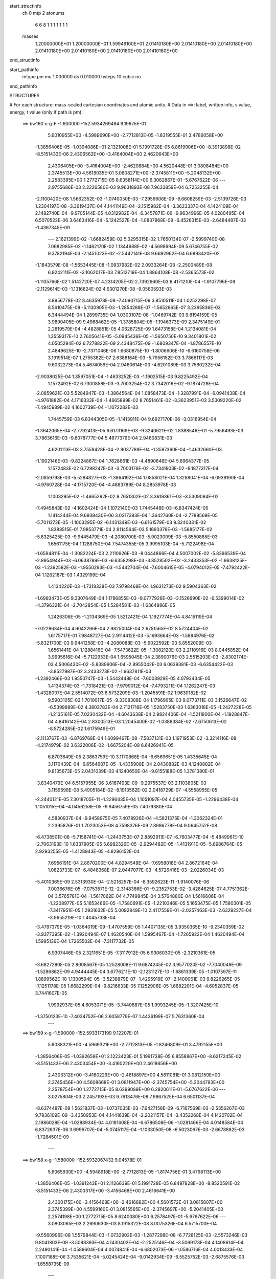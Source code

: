 start_structinfo
   ch         0
   mtp        2
   atonums
      6   6   8   1   1   1   1   1   1   1
   masses
     1.20000000E+01  1.20000000E+01  1.59949100E+01  2.01410180E+00  2.01410180E+00
     2.01410180E+00  2.01410180E+00  2.01410180E+00  2.01410180E+00  2.01410180E+00
end_structinfo

start_pathinfo
   mtype      pm
   mu         1.000000
   ds         0.010000
   hsteps     10
   cubic      no
end_pathinfo

STRUCTURES

# For each structure: mass-scaled cartesian coordinates and atomic units.
# Data in ==>: label, written info, s value, energy, t value (only if path is pm).

 ==>   bw160         x-g-F     -1.600000   -152.5934269484  9.19675E-01
    5.6010955E+00   -4.5989690E+00   -2.7712813E-05   -1.8319555E-01    3.4786058E+00
   -1.3856406E-05   -1.0394086E+01    2.1321008E-01    5.1991728E-05    6.8619906E+00
   -8.3913898E-02   -8.5151433E-06    2.4306562E+00   -3.4164004E+00    2.4620643E+00
    2.4306405E+00   -3.4164004E+00   -2.4620884E+00    4.5620448E-01    3.0808484E+00
    2.3745513E+00    4.5618035E-01    3.0808271E+00   -2.3745811E+00   -5.2048132E+00
    2.2583395E+00    1.2772715E-05    8.6358114E+00    6.3062867E-01   -5.6767622E-06
    ---
    2.9755686E-03    2.2226580E-03    9.9631893E-08    7.9633859E-04    6.7253255E-04
   -2.1100420E-08    1.5662352E-03   -1.0740050E-03   -7.2956606E-09   -6.6608259E-03
   -2.5139726E-03    1.2304197E-08   -3.3619437E-04    4.1441149E-04   -2.1515982E-04
   -3.3623337E-04    4.1424109E-04    2.1482740E-04   -9.9705144E-05    4.0312982E-04
   -6.3457871E-06   -9.9634996E-05    4.0280495E-04    6.5070522E-06    3.6463416E-04
   -5.1242527E-04   -1.0837868E-08   -6.4526315E-03   -2.6484487E-03   -1.4367345E-09
    ---
    2.1621399E-02   -1.6682459E-02    5.3295315E-02    1.7650134E-07   -2.5999740E-08
    7.0682985E-02   -1.1462170E-02    1.1344988E-02   -4.5698694E-09    5.6746755E-02
    9.3782194E-03   -2.1451023E-02   -2.5442141E-08    9.6692962E-04    6.6893420E-02
   -1.1843579E-08   -1.5653445E-08   -1.0937982E-02    2.0933264E-08   -2.2500489E-08
    6.9242111E-02   -3.1062017E-03    7.8512719E-04    1.8864108E-08   -2.5365573E-02
   -1.1105766E-02    1.5142720E-07    4.2314205E-02    2.7392960E-03    8.4171210E-04
   -1.9107796E-08   -2.1129614E-03   -1.1316824E-02    4.6301270E-08   -9.0560593E-03
    3.8956778E-02    8.4635978E-09   -7.4090715E-09    3.8510511E-04    1.0252298E-07
    8.5610475E-08   -5.1130905E-03   -1.2854288E-07   -1.5652665E-07    3.2395836E-03
    6.3444494E-04    1.2899735E-04    1.0303107E-08   -1.0469742E-03    9.8194159E-05
    3.9890405E-09    9.4968462E-05   -1.3785804E-05   -1.1946373E-09    2.3475149E-01
    2.2819579E-04   -4.4828851E-05    4.0628725E-09    1.6473158E-04    1.2134081E-04
    1.3559317E-10    2.7605641E-05   -5.0945436E-05   -1.5650750E-10    9.3401801E-02
    4.0505294E-02    6.7278822E-09    2.4348475E-09   -1.6809347E-04   -1.8786557E-10
    2.4849625E-10   -2.7371046E-06    1.6680875E-10   -1.8006606E-10   -6.6160758E-06
    3.1919514E-07    1.2755382E-07    2.6388164E-03   -5.7956152E-03    3.7866117E-03
    9.6032273E-04    5.4674059E-04    2.9460614E-03   -4.6201089E-03    3.7560232E-04
   -2.9038025E-04    1.3597051E-04   -1.4633252E-03   -1.1902515E-03    9.8225492E-04
    1.1572492E-02    6.7300858E-03   -3.7003254E-02    3.7342016E-02   -9.1874728E-04
   -2.0859621E-03    5.5284947E-03   -1.3864564E-04    1.0858473E-04   -1.3287991E-04
   -6.0941438E-04   -4.9761882E-04    4.1716333E-04   -1.4665899E-02    8.7651461E-02
   -3.3623951E-03    3.5309220E-02   -7.4945989E-02    4.1602739E-04   -1.1072282E-03
    1.7445759E-03    6.8344305E-05   -1.1413911E-04    9.6927170E-06   -3.0316954E-04
   -1.3642065E-04   -2.7792413E-05    6.6173169E-03   -9.3240621E-02    1.8388546E-01
   -5.7956493E-03    3.7863616E-03   -9.6078777E-04    5.4677379E-04    2.9460831E-03
    4.6201113E-03    3.7559428E-04   -2.9037789E-04   -1.3597360E-04   -1.4632660E-03
   -1.1902146E-03   -9.8224867E-04    1.7628661E-03   -4.4890646E-04    5.6964377E-05
    1.1572483E-02    6.7298247E-03   -3.7003176E-02   -3.7341903E-02   -9.1877317E-04
   -2.0859793E-03   -5.5284827E-03   -1.3864192E-04    1.0858021E-04    1.3288041E-04
   -6.0939190E-04   -4.9760728E-04   -4.1715720E-04   -4.4883789E-04    8.2853978E-03
    1.1003295E-02   -1.4665292E-02    8.7651302E-02    3.3619361E-03   -3.5309094E-02
   -7.4945843E-02   -4.1602424E-04    1.1072140E-03    1.7445448E-03   -6.8347424E-05
    1.1414244E-04    9.6939430E-06    3.0317383E-04    1.3642760E-04   -2.7789569E-05
   -5.7011273E-05   -1.1003295E-02   -6.1431349E-03   -6.6161579E-03    9.3240331E-02
    1.8388515E-01    7.9853771E-04    2.9114564E-03    5.1693376E-03   -1.5885177E-02
   -5.8325425E-03   -9.9445479E-03   -4.2080700E-03   -5.9023009E-03   -5.8550885E-03
    1.6561175E-04    1.1288750E-04    7.5474355E-05    3.9995103E-04   -5.7122498E-04
   -1.6594811E-04   -1.3082224E-03    2.2110926E-03   -8.0444866E-04    4.5007002E-02
   -5.8396539E-04   -2.8954944E-03   -6.0638789E-03   -6.6358298E-03   -3.8528502E-02
   -3.2433353E-02   -1.9638125E-03   -1.2392582E-03   -1.9550293E-03   -1.5442704E-04
   -7.6004615E-05   -4.0794012E-05   -7.4792422E-04    1.1262187E-03    1.4329199E-04
    1.4134220E-03   -1.7318338E-03    7.9798468E-04    1.9631273E-02    9.5904363E-02
   -1.6993473E-05    9.3307649E-04    1.1796855E-03   -9.0777926E-03   -3.1526690E-02
   -6.5399014E-02   -4.3796321E-04   -2.7042854E-05    1.5284581E-03   -1.6364886E-05
    1.2426306E-05   -1.2134369E-05    1.5212421E-04    1.1927774E-04    4.8415119E-04
   -7.0229634E-04    4.6042266E-04    2.9825004E-04    2.6751565E-02    8.5724404E-02
    1.6175717E-01    7.9848727E-04    2.9114412E-03   -5.1693664E-03   -1.5884976E-02
   -5.8321700E-03    9.9441258E-03   -4.2080088E-03   -5.9022592E-03    5.8552009E-03
    1.6561441E-04    1.1288416E-04   -7.5473622E-05   -1.3082120E-03    2.2110916E-03
    8.0445852E-04    3.9995616E-04   -5.7122953E-04    1.6595045E-04    2.3890076E-03
    2.5515203E-03   -2.8302174E-03    4.5006430E-02   -5.8389906E-04   -2.8955042E-03
    6.0639381E-03   -6.6354422E-03   -3.8527987E-02    3.2433273E-02   -1.9637811E-03
   -1.2392466E-03    1.9550747E-03   -1.5442448E-04   -7.6003929E-05    4.0793434E-05
    1.4134374E-03   -1.7318421E-03   -7.9799012E-04   -7.4793211E-04    1.1262247E-03
   -1.4328007E-04    2.5514072E-03    8.5732209E-03   -1.2045591E-02    1.9630182E-02
    9.5903105E-02    1.7010017E-05   -9.3308388E-04    1.1796995E-03    9.0773711E-03
    3.1526647E-02   -6.5399889E-02    4.3803783E-04    2.7121716E-05    1.5283750E-03
    1.6363018E-05   -1.2427228E-05   -1.2135161E-05    7.0230432E-04   -4.6043638E-04
    2.9824406E-04   -1.5211800E-04   -1.1928847E-04    4.8416142E-04    2.8300513E-03
    1.2045400E-02   -1.0388384E-02   -2.6750613E-02   -8.5724285E-02    1.6175949E-01
   -2.1113767E-03   -6.8769768E-04    1.6099467E-08   -7.5837131E-03    1.1971953E-02
   -3.3214116E-08   -4.2174979E-02    3.6322006E-02   -1.6675204E-08    6.6426941E-05
    6.8703649E-05    2.3863759E-10    3.1170868E-04   -6.6569651E-05    1.4335645E-04
    3.1170439E-04   -6.6564687E-05   -1.4335908E-04    2.0430882E-03    4.1240882E-04
    9.8135673E-05    2.0431039E-03    4.1240650E-04   -9.8155188E-05    1.3781380E-01
   -3.8340479E-04    6.5157955E-06    3.6167493E-09   -9.2975537E-03    2.1103805E-03
    3.1159598E-08    5.4905184E-02   -8.1913562E-02    2.0418729E-07   -4.5558955E-05
   -2.2440121E-05    7.3018705E-11   -1.2296435E-04    1.1051097E-04    4.0455735E-05
   -1.2296438E-04    1.1051015E-04   -4.0456258E-05   -9.9456759E-05    7.4079380E-04
    4.5830937E-04   -9.9458975E-05    7.4078926E-04   -4.5831375E-04   -1.3062324E-01
    2.2395876E-01    1.7023053E-08    4.7598376E-09    2.8986778E-04    9.0645752E-08
   -6.4738501E-08   -5.7158741E-04   -1.2443753E-07    2.8892911E-07   -6.7603477E-04
   -5.4849961E-10   -2.7063193E-10    1.6337905E-05    5.6982326E-05   -2.9294482E-05
   -1.4131911E-05   -5.6986764E-05    2.9293255E-05   -1.4128943E-05   -4.8296152E-04
    7.6956191E-04    2.8670200E-04    4.8294549E-04   -7.6958018E-04    2.8672164E-04
    1.0823733E-07   -6.4848368E-07    2.0447077E-03   -4.5726416E-03   -2.0226034E-03
   -5.4010365E-09    2.5313930E-04   -2.5218257E-04   -8.3592623E-11   -1.9140076E-06
    7.0036676E-05   -7.0753571E-12   -2.3148386E-01   -9.2352753E-02   -3.4284625E-07
    4.7751362E-04    3.5765781E-04   -1.5617062E-04    4.7749845E-04    3.5764880E-04
    1.5616606E-04   -1.2208977E-05    5.1653466E-05   -1.7580691E-05   -1.2210346E-05
    5.1653475E-05    1.7580301E-05   -7.3417951E-05    1.2931632E-05    5.0092849E-10
    2.4117559E-01   -2.0257463E-03   -2.6329227E-04   -3.9655219E-10    1.4045738E-04
   -3.4797379E-05   -1.0364019E-09   -1.4707559E-05    1.4407135E-05    3.9350365E-10
   -9.2340359E-02   -3.9377395E-02   -1.3920494E-07    1.4620540E-04    1.5995467E-04
   -1.7265922E-04    1.4620494E-04    1.5995136E-04    1.7265502E-04   -7.3117732E-05
    6.9307446E-05    2.3211651E-05   -7.3117912E-05    6.9306030E-05   -2.3210361E-05
   -3.6827280E-05    2.8008567E-05    1.2528008E-11    9.6874245E-02    3.9577020E-02
   -7.7040049E-09   -1.5286862E-09    4.9444445E-04    3.6776211E-10   -2.1231127E-10
   -1.6861339E-05   -1.0107597E-11    1.8899562E-10    1.1300594E-05   -3.5238879E-07
   -1.4295919E-07   -2.1400061E-03    9.8226265E-05   -7.1251178E-05    1.6682299E-04
   -9.8216633E-05    7.1252906E-05    1.6682201E-04   -4.6052837E-05    3.7441607E-05
    1.9992937E-05    4.6053071E-05   -3.7440887E-05    1.9993245E-05   -1.3207425E-10
   -1.3750123E-10   -7.4034752E-06    3.6058779E-07    1.4436199E-07    5.7631360E-04
    ---
 ==>   bw159           x-g     -1.590000   -152.5933173199  9.12207E-01
    5.6038321E+00   -4.5969321E+00   -2.7712813E-05   -1.8246809E-01    3.4792155E+00
   -1.3856406E-05   -1.0392659E+01    2.1223423E-01    5.1991728E-05    6.8558867E+00
   -8.6217245E-02   -8.5151433E-06    2.4303454E+00   -3.4160229E+00    2.4618656E+00
    2.4303312E+00   -3.4160229E+00   -2.4618897E+00    4.5611081E-01    3.0812159E+00
    2.3745456E+00    4.5608668E-01    3.0811947E+00   -2.3745754E+00   -5.2044783E+00
    2.2578754E+00    1.2772715E-05    8.6299089E+00    6.2820611E-01   -5.6767622E-06
    ---
    3.0275804E-03    2.2457193E-03    9.7613476E-08    7.9867525E-04    6.6501137E-04
   -8.6374487E-09    1.5621837E-03   -1.0737035E-03   -7.6427158E-09   -6.7167569E-03
   -2.5356267E-03    9.7936109E-09   -3.4350953E-04    4.1441639E-04   -2.2021157E-04
   -3.4352268E-04    4.1420702E-04    2.1986028E-04   -1.0288934E-04    4.0181608E-04
   -6.6786508E-06   -1.0281466E-04    4.0148584E-04    6.8372637E-06    3.6996707E-04
   -5.0745117E-04   -1.1033050E-08   -6.5023067E-03   -2.6678882E-03   -1.7284501E-09
    ---
 ==>   bw158           x-g     -1.580000   -152.5932067432  9.04578E-01
    5.6065930E+00   -4.5948918E+00   -2.7712813E-05   -1.8174756E-01    3.4798113E+00
   -1.3856406E-05   -1.0391243E+01    2.1126639E-01    5.1991728E-05    6.8497828E+00
   -8.8520591E-02   -8.5151433E-06    2.4300317E+00   -3.4156468E+00    2.4616641E+00
    2.4300175E+00   -3.4156468E+00   -2.4616882E+00    4.5601572E-01    3.0815807E+00
    2.3745399E+00    4.5599160E-01    3.0815565E+00   -2.3745697E+00   -5.2041405E+00
    2.2574198E+00    1.2772715E-05    8.6240080E+00    6.2578497E-01   -5.6767622E-06
    ---
    3.0803065E-03    2.2690630E-03    8.1915322E-08    8.0075326E-04    6.5715700E-04
   -9.5560996E-08    1.5579844E-03   -1.0732902E-03   -1.2877298E-08   -6.7728125E-03
   -2.5573246E-03    9.8041803E-09   -3.5098393E-04    4.1430402E-04   -2.2525146E-04
   -3.5099173E-04    4.1408614E-04    2.2490141E-04   -1.0589604E-04    4.0074841E-04
   -6.6802073E-06   -1.0586716E-04    4.0018433E-04    7.1007188E-06    3.7535621E-04
   -5.0245424E-04   -9.0142934E-09   -6.5525752E-03   -2.6875576E-03   -1.6558735E-09
    ---
 ==>   bw157           x-g     -1.570000   -152.5930952154  8.97010E-01
    5.6093816E+00   -4.5928479E+00   -2.7712813E-05   -1.8102702E-01    3.4804002E+00
   -1.3856406E-05   -1.0389847E+01    2.1030254E-01    5.1991728E-05    6.8436788E+00
   -9.0826776E-02   -8.5151433E-06    2.4297124E+00   -3.4152764E+00    2.4614597E+00
    2.4296982E+00   -3.4152764E+00   -2.4614824E+00    4.5591922E-01    3.0819383E+00
    2.3745329E+00    4.5589509E-01    3.0819142E+00   -2.3745641E+00   -5.2037999E+00
    2.2569728E+00    1.2772715E-05    8.6181112E+00    6.2336809E-01   -5.6767622E-06
    ---
    3.1337985E-03    2.2923611E-03   -1.2157900E-07    8.0303920E-04    6.4996799E-04
    8.4580371E-08    1.5534957E-03   -1.0731136E-03   -1.6938194E-08   -6.8297162E-03
   -2.5793693E-03    9.8880309E-09   -3.5859884E-04    4.1403613E-04   -2.3032774E-04
   -3.5862162E-04    4.1409624E-04    2.3045074E-04   -1.0915393E-04    3.9886178E-04
   -7.5810391E-06   -1.0904330E-04    3.9855787E-04    7.5973470E-06    3.8054608E-04
   -4.9686808E-04   -9.8640736E-09   -6.6026815E-03   -2.7071461E-03   -1.2817165E-09
    ---
 ==>   bw156           x-g     -1.560000   -152.5929827924  8.89508E-01
    5.6121910E+00   -4.5908007E+00   -2.7712813E-05   -1.8031688E-01    3.4809753E+00
   -1.3856406E-05   -1.0388463E+01    2.0934669E-01    5.1991728E-05    6.8375777E+00
   -9.3131541E-02   -8.5151433E-06    2.4293902E+00   -3.4149088E+00    2.4612511E+00
    2.4293775E+00   -3.4149088E+00   -2.4612752E+00    4.5582271E-01    3.0822917E+00
    2.3745243E+00    4.5579859E-01    3.0822676E+00   -2.3745570E+00   -5.2034593E+00
    2.2565328E+00    1.2772715E-05    8.6122187E+00    6.2095263E-01   -5.6767622E-06
    ---
    3.1878650E-03    2.3160591E-03    7.9888245E-08    8.0515090E-04    6.4225599E-04
    7.9969363E-08    1.5489218E-03   -1.0726499E-03   -1.6946946E-08   -6.8864581E-03
   -2.6013376E-03    1.0081803E-08   -3.6635203E-04    4.1387238E-04   -2.3584307E-04
   -3.6635848E-04    4.1365187E-04    2.3548831E-04   -1.1227528E-04    3.9727025E-04
   -8.2152274E-06   -1.1216734E-04    3.9696928E-04    8.2291008E-06    3.8571371E-04
   -4.9152604E-04   -9.8704153E-09   -6.6536075E-03   -2.7270586E-03   -1.7650907E-09
    ---
 ==>   bw155           x-g     -1.550000   -152.5928694082  8.82065E-01
    5.6150247E+00   -4.5887499E+00   -2.7712813E-05   -1.7960328E-01    3.4815399E+00
   -1.3856406E-05   -1.0387095E+01    2.0840284E-01    5.1991728E-05    6.8314766E+00
   -9.5434887E-02   -8.5151433E-06    2.4290638E+00   -3.4145441E+00    2.4610396E+00
    2.4290496E+00   -3.4145441E+00   -2.4610637E+00    4.5572337E-01    3.0826408E+00
    2.3745158E+00    4.5569925E-01    3.0826167E+00   -2.3745485E+00   -5.2031158E+00
    2.2561000E+00    1.2772715E-05    8.6063291E+00    6.1853859E-01   -5.6767622E-06
    ---
    3.2426991E-03    2.3396608E-03    8.0462998E-08    8.0739988E-04    6.3448711E-04
    8.0030274E-08    1.5440559E-03   -1.0720573E-03   -1.6928943E-08   -6.9435180E-03
   -2.6234277E-03    1.0207227E-08   -3.7431373E-04    4.1382008E-04   -2.4159884E-04
   -3.7432065E-04    4.1359870E-04    2.4124275E-04   -1.1552502E-04    3.9558758E-04
   -8.8770744E-06   -1.1541715E-04    3.9528704E-04    8.8906145E-06    3.9088059E-04
   -4.8622494E-04   -9.9133975E-09   -6.7049126E-03   -2.7471157E-03   -1.7939804E-09
    ---
 ==>   bw154           x-g     -1.540000   -152.5927550924  8.74684E-01
    5.6178860E+00   -4.5866957E+00   -2.7712813E-05   -1.7889314E-01    3.4820907E+00
   -1.3856406E-05   -1.0385748E+01    2.0746699E-01    5.1991728E-05    6.8253769E+00
   -9.7738234E-02   -8.5151433E-06    2.4287332E+00   -3.4141822E+00    2.4608267E+00
    2.4287175E+00   -3.4141822E+00   -2.4608494E+00    4.5562261E-01    3.0829857E+00
    2.3745087E+00    4.5559848E-01    3.0829615E+00   -2.3745399E+00   -5.2027724E+00
    2.2556771E+00    1.2772715E-05    8.6004451E+00    6.1612738E-01   -5.6767622E-06
    ---
    3.2982514E-03    2.3636189E-03   -1.1653757E-07    8.0966608E-04    6.2636142E-04
    7.2311100E-08    1.5388537E-03   -1.0713531E-03   -1.6519378E-08   -7.0008669E-03
   -2.6456354E-03    1.3072240E-08   -3.8242141E-04    4.1337859E-04   -2.4684003E-04
   -3.8247138E-04    4.1347345E-04    2.4697479E-04   -1.1869124E-04    3.9412806E-04
   -9.2995969E-06   -1.1858546E-04    3.9383125E-04    9.3171999E-06    3.9604533E-04
   -4.8096536E-04   -9.8422302E-09   -6.7566045E-03   -2.7673154E-03   -1.0886487E-09
    ---
 ==>   bw153           x-g     -1.530000   -152.5926397969  8.67364E-01
    5.6207681E+00   -4.5846346E+00   -2.7712813E-05   -1.7819339E-01    3.4826311E+00
   -1.3856406E-05   -1.0384420E+01    2.0653514E-01    5.1991728E-05    6.8192787E+00
   -1.0004442E-01   -8.5151433E-06    2.4283982E+00   -3.4138231E+00    2.4606096E+00
    2.4283826E+00   -3.4138231E+00   -2.4606323E+00    4.5551759E-01    3.0833263E+00
    2.3745002E+00    4.5549346E-01    3.0833022E+00   -2.3745329E+00   -5.2024261E+00
    2.2552612E+00    1.2772715E-05    8.5945640E+00    6.1371902E-01   -5.6767622E-06
    ---
    3.3544429E-03    2.3877396E-03   -1.1581069E-07    8.1185337E-04    6.1841669E-04
    7.2357577E-08    1.5334793E-03   -1.0705931E-03   -1.6499125E-08   -7.0587417E-03
   -2.6680627E-03    1.3233600E-08   -3.9066969E-04    4.1302824E-04   -2.5254640E-04
   -3.9071991E-04    4.1312211E-04    2.5267945E-04   -1.2190718E-04    3.9235446E-04
   -9.8947770E-06   -1.2180149E-04    3.9205810E-04    9.9120503E-06    4.0134838E-04
   -4.7567076E-04   -9.8852124E-09   -6.8084557E-03   -2.7875596E-03   -1.1147199E-09
    ---
 ==>   bw152           x-g     -1.520000   -152.5925235194  8.60102E-01
    5.6236780E+00   -4.5825665E+00   -2.7712813E-05   -1.7749364E-01    3.4831611E+00
   -1.3856406E-05   -1.0383104E+01    2.0561529E-01    5.1991728E-05    6.8131833E+00
   -1.0234918E-01   -8.5151433E-06    2.4280576E+00   -3.4134669E+00    2.4603896E+00
    2.4280420E+00   -3.4134669E+00   -2.4604123E+00    4.5541257E-01    3.0836626E+00
    2.3744917E+00    4.5538844E-01    3.0836385E+00   -2.3745243E+00   -5.2020798E+00
    2.2548539E+00    1.2772715E-05    8.5886871E+00    6.1131349E-01   -5.6767622E-06
    ---
    3.4114318E-03    2.4121223E-03   -1.1507659E-07    8.1410918E-04    6.1026970E-04
    7.2402322E-08    1.5278893E-03   -1.0698099E-03   -1.6477621E-08   -7.1166094E-03
   -2.6904748E-03    1.3397073E-08   -3.9915344E-04    4.1261003E-04   -2.5825247E-04
   -3.9920392E-04    4.1270290E-04    2.5838379E-04   -1.2510247E-04    3.9052206E-04
   -1.0448684E-05   -1.2499687E-04    3.9022613E-04    1.0465628E-05    4.0627530E-04
   -4.7007136E-04   -9.9281947E-09   -6.8610136E-03   -2.8080823E-03   -1.1414958E-09
    ---
 ==>   bw151           x-g     -1.510000   -152.5924062714  8.52902E-01
    5.6266121E+00   -4.5804950E+00   -2.7712813E-05   -1.7680082E-01    3.4836807E+00
   -1.3856406E-05   -1.0381804E+01    2.0469943E-01    5.1991728E-05    6.8070878E+00
   -1.0465253E-01   -8.5151433E-06    2.4277142E+00   -3.4131149E+00    2.4601682E+00
    2.4276986E+00   -3.4131149E+00   -2.4601895E+00    4.5530613E-01    3.0839947E+00
    2.3744818E+00    4.5528200E-01    3.0839706E+00   -2.3745158E+00   -5.2017321E+00
    2.2544537E+00    1.2772715E-05    8.5828145E+00    6.0891080E-01   -5.6767622E-06
    ---
    3.4690475E-03    2.4367500E-03   -1.1750406E-07    8.1620106E-04    6.0190050E-04
    2.4786975E-07    1.5221876E-03   -1.0689104E-03   -2.0560271E-08   -7.1747176E-03
   -2.7129841E-03    1.3595074E-08   -4.0773770E-04    4.1198248E-04   -2.6391274E-04
   -4.0778615E-04    4.1207341E-04    2.6404022E-04   -1.2834405E-04    3.8869676E-04
   -1.1210767E-05   -1.2815972E-04    3.8866370E-04    1.0821386E-05    4.1127144E-04
   -4.6444985E-04   -1.0739220E-08   -6.9140033E-03   -2.8287697E-03   -1.2239371E-09
    ---
 ==>   bw150         x-g-F     -1.500000   -152.5922880458  8.45763E-01
    5.6295704E+00   -4.5784269E+00   -2.7712813E-05   -1.7611146E-01    3.4841830E+00
   -1.3856406E-05   -1.0380520E+01    2.0379958E-01    5.1991728E-05    6.8009938E+00
   -1.0695588E-01   -8.5151433E-06    2.4273651E+00   -3.4127672E+00    2.4599426E+00
    2.4273494E+00   -3.4127672E+00   -2.4599639E+00    4.5519543E-01    3.0843226E+00
    2.3744704E+00    4.5517131E-01    3.0842984E+00   -2.3745059E+00   -5.2013802E+00
    2.2540620E+00    1.2772715E-05    8.5769433E+00    6.0650953E-01   -5.6767622E-06
    ---
    3.5275268E-03    2.4613226E-03   -1.1676072E-07    8.1806067E-04    5.9346428E-04
    2.4791334E-07    1.5162939E-03   -1.0675734E-03   -2.0539517E-08   -7.2324105E-03
   -2.7353291E-03    1.3764184E-08   -4.1654284E-04    4.1148161E-04   -2.6977798E-04
   -4.1659156E-04    4.1157152E-04    2.6990371E-04   -1.3164415E-04    3.8684310E-04
   -1.1970080E-05   -1.3145997E-04    3.8681052E-04    1.1580377E-05    4.1659412E-04
   -4.5943066E-04   -1.0780089E-08   -6.9680945E-03   -2.8498895E-03   -1.2528268E-09
    ---
    2.1873005E-02   -1.6360495E-02    5.3412820E-02    1.7040835E-07    6.4666155E-08
    7.0566651E-02   -1.1560689E-02    1.1357416E-02   -7.5464403E-09    5.6815244E-02
    9.3521471E-03   -2.1421767E-02   -2.7403420E-08    9.4693083E-04    6.6943328E-02
   -1.3658261E-08   -1.7343108E-08   -1.0930901E-02    5.4803579E-08    1.0391140E-07
    6.9256006E-02   -3.1109352E-03    7.6680842E-04    1.9472813E-08   -2.5339146E-02
   -1.1123773E-02    1.5232371E-07    4.2301430E-02    2.7369043E-03    8.5274093E-04
   -1.9934983E-08   -2.1450292E-03   -1.1346655E-02    4.5908842E-08   -9.0340606E-03
    3.8959404E-02    7.6827743E-09   -7.2203025E-09    3.8336144E-04    1.0633294E-07
    8.5224395E-08   -5.1187105E-03   -1.3250198E-07   -1.5771162E-07    3.2481000E-03
    1.0516770E-03    2.8193106E-04    1.2456312E-08   -1.1536260E-03    7.8893537E-05
    3.9623385E-09    1.0179901E-04   -2.5917804E-06   -1.3313714E-09    2.3185430E-01
    3.9850041E-04   -2.2091733E-05    4.5304404E-09    1.8535492E-04    1.2977037E-04
   -8.6657635E-11    3.1442015E-05   -5.3531219E-05   -1.6566290E-10    9.1874110E-02
    4.0125588E-02    8.5095721E-09    2.6815381E-09   -2.1244720E-04   -2.9898007E-10
    1.6367488E-10   -3.7317607E-06    2.2280557E-10   -1.6885035E-10   -5.8845322E-06
    3.1012356E-07    1.2387049E-07    2.9483875E-03   -5.8888229E-03    3.4450304E-03
    1.3655598E-03    5.7515244E-04    3.0029040E-03   -4.6531240E-03    3.8481238E-04
   -2.9700776E-04    1.3611900E-04   -1.6271219E-03   -1.3226258E-03    1.0928791E-03
    1.1786659E-02    6.4292118E-03   -3.7183848E-02    3.7429144E-02   -9.3371358E-04
   -2.1102875E-03    5.5361919E-03   -1.3986868E-04    1.1198236E-04   -1.3438900E-04
   -6.6421378E-04   -5.4357120E-04    4.5865797E-04   -1.3958850E-02    8.8116013E-02
   -3.0091909E-03    3.5377191E-02   -7.4816369E-02    4.0863500E-04   -1.1016951E-03
    1.7343650E-03    6.8982508E-05   -1.1271432E-04    9.6522596E-06   -3.4039523E-04
   -1.5785563E-04   -2.1014055E-05    5.7062732E-03   -9.3445315E-02    1.8364463E-01
   -5.8887926E-03    3.4447963E-03   -1.3660074E-03    5.7518597E-04    3.0029270E-03
    4.6531271E-03    3.8480379E-04   -2.9700495E-04   -1.3612203E-04   -1.6270572E-03
   -1.3225865E-03   -1.0928731E-03    1.8038141E-03   -3.5946214E-04    1.6772825E-04
    1.1786489E-02    6.4289708E-03   -3.7183870E-02   -3.7429255E-02   -9.3374310E-04
   -2.1103071E-03   -5.5361765E-03   -1.3986539E-04    1.1197798E-04    1.3438903E-04
   -6.6418969E-04   -5.4355881E-04   -4.5865089E-04   -3.5939334E-04    8.3394451E-03
    1.1053481E-02   -1.3958286E-02    8.8116102E-02    3.0087521E-03   -3.5377295E-02
   -7.4816459E-02   -4.0863206E-04    1.1016865E-03    1.7343406E-03   -6.8985872E-05
    1.1271807E-04    9.6531673E-06    3.4039915E-04    1.5786361E-04   -2.1009786E-05
   -1.6777878E-04   -1.1053478E-02   -6.2150300E-03   -5.7051534E-03    9.3445562E-02
    1.8364489E-01    8.0769515E-04    2.9259215E-03    5.1856460E-03   -1.5864438E-02
   -5.7871356E-03   -9.8749331E-03   -4.1998478E-03   -5.9060566E-03   -5.8532565E-03
    1.8096727E-04    1.1570971E-04    7.8109301E-05    3.9838425E-04   -5.7351329E-04
   -1.6815020E-04   -1.3314953E-03    2.2172674E-03   -8.0570887E-04    4.4938332E-02
   -5.9082473E-04   -2.8995971E-03   -6.0549558E-03   -6.5791775E-03   -3.8562762E-02
   -3.2461318E-02   -1.9665391E-03   -1.2547516E-03   -1.9679757E-03   -1.6847643E-04
   -7.7326937E-05   -4.0677037E-05   -7.4648996E-04    1.1246813E-03    1.4139039E-04
    1.4367582E-03   -1.7258512E-03    7.9244009E-04    1.9510617E-02    9.6019872E-02
   -1.7215118E-05    9.3566092E-04    1.1803637E-03   -9.0078795E-03   -3.1560718E-02
   -6.5409571E-02   -4.3897086E-04   -2.6462222E-05    1.5288894E-03   -1.7006691E-05
    1.4457858E-05   -1.1648300E-05    1.5010348E-04    1.1495062E-04    4.8442240E-04
   -7.0410950E-04    4.6341962E-04    3.0228441E-04    2.6564879E-02    8.5806268E-02
    1.6177473E-01    8.0764177E-04    2.9259031E-03   -5.1856731E-03   -1.5864273E-02
   -5.7866821E-03    9.8744286E-03   -4.1997919E-03   -5.9060087E-03    5.8533738E-03
    1.8096911E-04    1.1570584E-04   -7.8108593E-05   -1.3314833E-03    2.2172643E-03
    8.0571403E-04    3.9839045E-04   -5.7351798E-04    1.6815241E-04    2.3757523E-03
    2.5371677E-03   -2.8047653E-03    4.4937872E-02   -5.9075251E-04   -2.8996110E-03
    6.0550240E-03   -6.5787075E-03   -3.8562017E-02    3.2460932E-02   -1.9665130E-03
   -1.2547399E-03    1.9680257E-03   -1.6847340E-04   -7.7326374E-05    4.0676692E-05
    1.4367764E-03   -1.7258619E-03   -7.9244398E-04   -7.4649879E-04    1.1246871E-03
   -1.4137773E-04    2.5370567E-03    8.5877445E-03   -1.2053735E-02    1.9509323E-02
    9.6018069E-02    1.7232876E-05   -9.3565824E-04    1.1803667E-03    9.0073725E-03
    3.1560367E-02   -6.5410267E-02    4.3905339E-04    2.6548794E-05    1.5288019E-03
    1.7005403E-05   -1.4458356E-05   -1.1649364E-05    7.0411475E-04   -4.6343144E-04
    3.0228327E-04   -1.5009654E-04   -1.1496424E-04    4.8443386E-04    2.8045966E-03
    1.2053529E-02   -1.0388752E-02   -2.6563738E-02   -8.5805426E-02    1.6177665E-01
   -2.1104330E-03   -6.9601235E-04    1.6565171E-08   -7.6047963E-03    1.1965730E-02
   -3.2308209E-08   -4.2232749E-02    3.6350801E-02   -1.7781353E-08    5.9955037E-05
    7.2260231E-05    2.5439268E-10    3.1883687E-04   -7.0722832E-05    1.4187721E-04
    3.1883250E-04   -7.0718239E-05   -1.4188042E-04    2.0398057E-03    4.1669329E-04
    9.6213386E-05    2.0398173E-03    4.1668968E-04   -9.6234502E-05    1.3802734E-01
   -3.9220755E-04    1.9616561E-06    3.9465352E-09   -9.3058611E-03    2.1100959E-03
    3.0342501E-08    5.4938302E-02   -8.1847598E-02    2.0378194E-07   -4.8633893E-05
   -2.2592928E-05    6.4715507E-11   -1.2065720E-04    1.1121651E-04    3.9513313E-05
   -1.2065761E-04    1.1121561E-04   -3.9514240E-05   -1.0229267E-04    7.4143110E-04
    4.5832643E-04   -1.0229437E-04    7.4142354E-04   -4.5833015E-04   -1.3067118E-01
    2.2377994E-01    1.6540986E-08    4.8089046E-09    2.8708968E-04    8.9985787E-08
   -6.4401785E-08   -5.6379463E-04   -1.2475154E-07    2.8771456E-07   -6.8352673E-04
   -4.8827660E-10   -2.9180600E-10    1.7309548E-05    5.5212853E-05   -2.9106066E-05
   -1.3425097E-05   -5.5217521E-05    2.9105214E-05   -1.3422203E-05   -4.8269227E-04
    7.6892665E-04    2.8724898E-04    4.8267768E-04   -7.6894374E-04    2.8726810E-04
    1.1063536E-07   -6.4753526E-07    2.0500811E-03   -5.1828568E-03   -2.2772437E-03
   -6.7032404E-09    2.8084556E-04   -2.6839812E-04    8.1813100E-11   -2.3379757E-06
    7.2913755E-05    1.6733945E-11   -2.2906055E-01   -9.1046366E-02   -3.3775976E-07
    5.3608496E-04    3.9063804E-04   -1.6209358E-04    5.3606823E-04    3.9062895E-04
    1.6208956E-04   -1.3605180E-05    5.7454815E-05   -1.7631741E-05   -1.3606530E-05
    5.7454780E-05    1.7630986E-05   -7.6828293E-05    1.4098280E-05    5.0593133E-10
    2.4006438E-01   -2.2875099E-03   -3.0130426E-04   -6.5040189E-10    1.5360452E-04
   -3.5250511E-05   -9.8990281E-10   -1.7123876E-05    1.3797896E-05    4.2620673E-10
   -9.1028960E-02   -3.8971548E-02   -1.3712767E-07    1.6871820E-04    1.7270581E-04
   -1.8280593E-04    1.6871794E-04    1.7270252E-04    1.8280178E-04   -7.7563951E-05
    7.2933655E-05    2.4016971E-05   -7.7563818E-05    7.2932127E-05   -2.4015844E-05
   -3.8262001E-05    3.0029068E-05    9.3319028E-12    9.6141832E-02    3.9231879E-02
   -8.8076299E-09   -1.6867092E-09    5.5280395E-04    4.1971966E-10   -1.8733018E-10
   -1.7713107E-05   -4.2550702E-11    1.9323128E-10    1.1294072E-05   -3.4837253E-07
   -1.4129442E-07   -2.3564798E-03    1.0252294E-04   -7.7912332E-05    1.7641620E-04
   -1.0251207E-04    7.7914348E-05    1.7641484E-04   -4.8257004E-05    3.8392126E-05
    2.0364717E-05    4.8257208E-05   -3.8391510E-05    2.0365241E-05   -1.4656008E-10
   -1.4024186E-10   -7.3927615E-06    3.5803121E-07    1.4282919E-07    6.3250152E-04
    ---
 ==>   bw149           x-g     -1.490000   -152.5921688112  8.38866E-01
    5.6325565E+00   -4.5763519E+00   -2.7712813E-05   -1.7542557E-01    3.4846749E+00
   -1.3856406E-05   -1.0379249E+01    2.0290772E-01    5.1991728E-05    6.7948984E+00
   -1.0926206E-01   -8.5151433E-06    2.4270117E+00   -3.4124210E+00    2.4597112E+00
    2.4269961E+00   -3.4124210E+00   -2.4597354E+00    4.5508332E-01    3.0846461E+00
    2.3744605E+00    4.5505919E-01    3.0846220E+00   -2.3744945E+00   -5.2010296E+00
    2.2536788E+00    1.2772715E-05    8.5710835E+00    6.0411252E-01   -5.6767622E-06
    ---
    3.5866290E-03    2.4861354E-03    8.4600290E-08    8.2011749E-04    5.8458912E-04
    2.4330551E-07    1.5102164E-03   -1.0662050E-03   -2.0542768E-08   -7.2930027E-03
   -2.7588317E-03    1.3987551E-08   -4.2554045E-04    4.1111181E-04   -2.7610261E-04
   -4.2557488E-04    4.1092036E-04    2.7575081E-04   -1.3499761E-04    3.8515671E-04
   -1.2555199E-05   -1.3481620E-04    3.8512709E-04    1.2163059E-05    4.2154553E-04
   -4.5410044E-04   -1.0784317E-08   -7.0199193E-03   -2.8700849E-03   -1.7545213E-09
    ---
 ==>   bw148           x-g     -1.480000   -152.5920485753  8.31843E-01
    5.6355668E+00   -4.5742769E+00   -2.7712813E-05   -1.7474314E-01    3.4851599E+00
   -1.3856406E-05   -1.0377993E+01    2.0202386E-01    5.1991728E-05    6.7888044E+00
   -1.1156825E-01   -8.5151433E-06    2.4266526E+00   -3.4120775E+00    2.4594785E+00
    2.4266384E+00   -3.4120775E+00   -2.4595026E+00    4.5496978E-01    3.0849654E+00
    2.3744491E+00    4.5494424E-01    3.0849413E+00   -2.3744846E+00   -5.2006748E+00
    2.2533028E+00    1.2772715E-05    8.5652265E+00    6.0171976E-01   -5.6767622E-06
    ---
    3.6466242E-03    2.5106770E-03    9.5342469E-08    8.2189698E-04    5.7608160E-04
    2.2940320E-07    1.5039310E-03   -1.0647840E-03   -3.6580819E-08   -7.3533762E-03
   -2.7822561E-03    1.1378317E-08   -4.3473406E-04    4.1081586E-04   -2.8264652E-04
   -4.3474682E-04    4.1059467E-04    2.8227612E-04   -1.3829566E-04    3.8322483E-04
   -1.3245880E-05   -1.3822387E-04    3.8314436E-04    1.2929775E-05    4.2663407E-04
   -4.4874025E-04   -1.2270375E-08   -7.0726362E-03   -2.8906263E-03   -2.1935039E-09
    ---
 ==>   bw147           x-g     -1.470000   -152.5919273192  8.24881E-01
    5.6385979E+00   -4.5721950E+00   -2.7712813E-05   -1.7406418E-01    3.4856310E+00
   -1.3856406E-05   -1.0376757E+01    2.0114800E-01    5.1991728E-05    6.7827118E+00
   -1.1387585E-01   -8.5151433E-06    2.4262907E+00   -3.4117369E+00    2.4592429E+00
    2.4262765E+00   -3.4117397E+00   -2.4592670E+00    4.5485483E-01    3.0852819E+00
    2.3744392E+00    4.5482786E-01    3.0852578E+00   -2.3744732E+00   -5.2003215E+00
    2.2529366E+00    1.2772715E-05    8.5593752E+00    5.9932842E-01   -5.6767622E-06
    ---
    3.7070987E-03    2.5357969E-03    1.9640648E-07    8.2390630E-04    5.6707135E-04
    2.4432742E-07    1.4974732E-03   -1.0633673E-03   -3.6917873E-08   -7.4142684E-03
   -2.8058760E-03    1.2781229E-08   -4.4404997E-04    4.1029167E-04   -2.8914117E-04
   -4.4402733E-04    4.0985523E-04    2.8848889E-04   -1.4165014E-04    3.8147256E-04
   -1.3769157E-05   -1.4157098E-04    3.8138494E-04    1.3451731E-05    4.3137369E-04
   -4.4306834E-04   -1.2388048E-08   -7.1255040E-03   -2.9112174E-03   -2.4387141E-09
    ---
 ==>   bw146           x-g     -1.460000   -152.5918050581  8.17979E-01
    5.6416567E+00   -4.5701131E+00   -2.7712813E-05   -1.7338868E-01    3.4860883E+00
   -1.3856406E-05   -1.0375529E+01    2.0028014E-01    5.1991728E-05    6.7766207E+00
   -1.1618203E-01   -8.5151433E-06    2.4259232E+00   -3.4114020E+00    2.4590031E+00
    2.4259090E+00   -3.4114048E+00   -2.4590258E+00    4.5473703E-01    3.0855927E+00
    2.3744278E+00    4.5471007E-01    3.0855686E+00   -2.3744633E+00   -5.1999667E+00
    2.2525761E+00    1.2772715E-05    8.5535281E+00    5.9693851E-01   -5.6767622E-06
    ---
    3.7684006E-03    2.5608713E-03   -3.4516886E-09    8.2569494E-04    5.5797092E-04
    2.4904062E-07    1.4910045E-03   -1.0619046E-03   -3.6867865E-08   -7.4752596E-03
   -2.8295347E-03    1.2886924E-08   -4.5355242E-04    4.0961426E-04   -2.9558848E-04
   -4.5354418E-04    4.0945730E-04    2.9541017E-04   -1.4503188E-04    3.7966667E-04
   -1.4261258E-05   -1.4495024E-04    3.7957705E-04    1.3945569E-05    4.3579638E-04
   -4.3703027E-04   -1.2464147E-08   -7.1789239E-03   -2.9320204E-03   -1.9898667E-09
    ---
 ==>   bw145           x-g     -1.450000   -152.5916817479  8.11135E-01
    5.6447397E+00   -4.5680242E+00   -2.7712813E-05   -1.7271664E-01    3.4865351E+00
   -1.3856406E-05   -1.0374321E+01    1.9941627E-01    5.1991728E-05    6.7705309E+00
   -1.1848822E-01   -8.5151433E-06    2.4255499E+00   -3.4110685E+00    2.4587618E+00
    2.4255371E+00   -3.4110713E+00   -2.4587831E+00    4.5461924E-01    3.0858993E+00
    2.3744165E+00    4.5459228E-01    3.0858751E+00   -2.3744520E+00   -5.1996104E+00
    2.2522256E+00    1.2772715E-05    8.5476867E+00    5.9455427E-01   -5.6767622E-06
    ---
    3.8303389E-03    2.5864303E-03   -2.7698379E-09    8.2760640E-04    5.4863557E-04
    2.4910817E-07    1.4842283E-03   -1.0603391E-03   -3.6841861E-08   -7.5371932E-03
   -2.8535711E-03    1.3044760E-08   -4.6324946E-04    4.0883200E-04   -3.0196364E-04
   -4.6324164E-04    4.0867403E-04    3.0178373E-04   -1.4839104E-04    3.7780461E-04
   -1.4712248E-05   -1.4830954E-04    3.7771548E-04    1.4396180E-05    4.4022970E-04
   -4.3103759E-04   -1.2503606E-08   -7.2320656E-03   -2.9526994E-03   -2.0208703E-09
    ---
 ==>   bw144           x-g     -1.440000   -152.5915574193  8.04352E-01
    5.6478470E+00   -4.5659388E+00   -2.7712813E-05   -1.7204807E-01    3.4869716E+00
   -1.3856406E-05   -1.0373134E+01    1.9856441E-01    5.1991728E-05    6.7644426E+00
   -1.2079440E-01   -8.5151433E-06    2.4251724E+00   -3.4107392E+00    2.4585177E+00
    2.4251611E+00   -3.4107421E+00   -2.4585376E+00    4.5449861E-01    3.0862016E+00
    2.3744037E+00    4.5447165E-01    3.0861774E+00   -2.3744392E+00   -5.1992556E+00
    2.2518821E+00    1.2772715E-05    8.5418510E+00    5.9217287E-01   -5.6767622E-06
    ---
    3.8931939E-03    2.6116949E-03   -2.0686287E-07    8.2952551E-04    5.3966537E-04
    2.6634351E-07    1.4771549E-03   -1.0588385E-03   -3.7153660E-08   -7.5991821E-03
   -2.8776312E-03    1.0040230E-08   -4.7314767E-04    4.0810826E-04   -3.0854172E-04
   -4.7312627E-04    4.0819455E-04    3.0882238E-04   -1.5179843E-04    3.7573947E-04
   -1.5601151E-05   -1.5170977E-04    3.7564246E-04    1.5284542E-05    4.4437650E-04
   -4.2472886E-04   -1.2723450E-08   -7.2858067E-03   -2.9736083E-03   -1.8468274E-09
    ---
 ==>   bw143           x-g     -1.430000   -152.5914320440  7.97628E-01
    5.6509786E+00   -4.5638430E+00   -2.7712813E-05   -1.7138643E-01    3.4873977E+00
   -1.3856406E-05   -1.0371962E+01    1.9771654E-01    5.1991728E-05    6.7583543E+00
   -1.2310059E-01   -8.5151433E-06    2.4247906E+00   -3.4104142E+00    2.4582694E+00
    2.4247807E+00   -3.4104171E+00   -2.4582878E+00    4.5437514E-01    3.0864996E+00
    2.3743924E+00    4.5434818E-01    3.0864755E+00   -2.3744250E+00   -5.1988994E+00
    2.2515444E+00    1.2772715E-05    8.5360210E+00    5.8979430E-01   -5.6767622E-06
    ---
    3.9565868E-03    2.6374882E-03   -2.0308527E-07    8.3135982E-04    5.3035930E-04
    9.0969906E-08    1.4698358E-03   -1.0569887E-03   -3.3020503E-08   -7.6618174E-03
   -2.9019484E-03    1.0140992E-08   -4.8314996E-04    4.0715740E-04   -3.1529593E-04
   -4.8313092E-04    4.0724388E-04    3.1557727E-04   -1.5514497E-04    3.7383506E-04
   -1.6022625E-05   -1.5513481E-04    3.7347592E-04    1.6111672E-05    4.4893875E-04
   -4.1900196E-04   -1.1990638E-08   -7.3395426E-03   -2.9945025E-03   -1.8214608E-09
    ---
 ==>   bw142           x-g     -1.420000   -152.5913056295  7.90965E-01
    5.6541309E+00   -4.5617472E+00   -2.7712813E-05   -1.7072478E-01    3.4878169E+00
   -1.3856406E-05   -1.0370806E+01    1.9688468E-01    5.1991728E-05    6.7522702E+00
   -1.2540535E-01   -8.5151433E-06    2.4244046E+00   -3.4100921E+00    2.4580167E+00
    2.4243947E+00   -3.4100949E+00   -2.4580352E+00    4.5425167E-01    3.0867948E+00
    2.3743796E+00    4.5422471E-01    3.0867707E+00   -2.3744122E+00   -5.1985432E+00
    2.2512137E+00    1.2772715E-05    8.5301966E+00    5.8741716E-01   -5.6767622E-06
    ---
    4.0208265E-03    2.6631830E-03   -2.0247068E-07    8.3323526E-04    5.2116039E-04
    9.1035436E-08    1.4621679E-03   -1.0549257E-03   -3.2991748E-08   -7.7242156E-03
   -2.9261565E-03    1.0274167E-08   -4.9336206E-04    4.0628539E-04   -3.2222414E-04
   -4.9334310E-04    4.0637109E-04    3.2250403E-04   -1.5858879E-04    3.7168139E-04
   -1.6851519E-05   -1.5857870E-04    3.7132272E-04    1.6940202E-05    4.5350213E-04
   -4.1357296E-04   -1.2025869E-08   -7.3941678E-03   -3.0157499E-03   -1.8531691E-09
    ---
 ==>   bw141           x-g     -1.410000   -152.5911781207  7.84358E-01
    5.6573144E+00   -4.5596480E+00   -2.7712813E-05   -1.7007007E-01    3.4882222E+00
   -1.3856406E-05   -1.0369666E+01    1.9606081E-01    5.1991728E-05    6.7461875E+00
   -1.2770870E-01   -8.5151433E-06    2.4240129E+00   -3.4097756E+00    2.4577599E+00
    2.4240030E+00   -3.4097756E+00   -2.4577783E+00    4.5412536E-01    3.0870843E+00
    2.3743668E+00    4.5409840E-01    3.0870602E+00   -2.3743980E+00   -5.1981842E+00
    2.2508930E+00    1.2772715E-05    8.5243737E+00    5.8504427E-01   -5.6767622E-06
    ---
    4.0858080E-03    2.6891094E-03   -3.0245822E-07    8.3493794E-04    5.1176717E-04
    7.6234484E-08    1.4543816E-03   -1.0527137E-03   -3.2598436E-08   -7.7859723E-03
   -2.9501108E-03    9.0734821E-09   -5.0375990E-04    4.0524427E-04   -3.2933871E-04
   -5.0377586E-04    4.0554421E-04    3.2989806E-04   -1.6203408E-04    3.6945471E-04
   -1.7644063E-05   -1.6203157E-04    3.6910414E-04    1.7733337E-05    4.5811613E-04
   -4.0812975E-04   -1.1984296E-08   -7.4501233E-03   -3.0375150E-03   -1.6608059E-09
    ---
 ==>   bw140         x-g-F     -1.400000   -152.5910495649  7.77813E-01
    5.6605152E+00   -4.5575453E+00   -2.7712813E-05   -1.6942228E-01    3.4886171E+00
   -1.3856406E-05   -1.0368534E+01    1.9524494E-01    5.1991728E-05    6.7401077E+00
   -1.3001205E-01   -8.5151433E-06    2.4236184E+00   -3.4094619E+00    2.4575016E+00
    2.4236056E+00   -3.4094619E+00   -2.4575200E+00    4.5399764E-01    3.0873710E+00
    2.3743526E+00    4.5397067E-01    3.0873468E+00   -2.3743853E+00   -5.1978265E+00
    2.2505765E+00    1.2772715E-05    8.5185564E+00    5.8267422E-01   -5.6767622E-06
    ---
    4.1514180E-03    2.7154014E-03   -2.9701236E-07    8.3631529E-04    5.0189337E-04
    6.3720128E-08    1.4468826E-03   -1.0504286E-03   -3.2204873E-08   -7.8476918E-03
   -2.9740527E-03    1.2460624E-08   -5.1429638E-04    4.0396951E-04   -3.3610233E-04
   -5.1433957E-04    4.0430344E-04    3.3667214E-04   -1.6549196E-04    3.6744184E-04
   -1.8212988E-05   -1.6549423E-04    3.6709767E-04    1.8304193E-05    4.6209404E-04
   -4.0214939E-04   -1.1876488E-08   -7.5067378E-03   -3.0595334E-03   -1.4078448E-09
    ---
    2.2133578E-02   -1.6006218E-02    5.3533672E-02    1.3295295E-07    1.5132338E-07
    7.0436411E-02   -1.1668268E-02    1.1363853E-02   -4.4712405E-09    5.6890165E-02
    9.3194199E-03   -2.1382310E-02   -2.6690163E-08    9.2735664E-04    6.6985558E-02
   -1.2442329E-08   -1.4932123E-08   -1.0922928E-02    3.7945940E-08   -7.7472522E-09
    6.9269586E-02   -3.1112868E-03    7.4634925E-04    1.9410222E-08   -2.5309290E-02
   -1.1137810E-02    1.5714699E-07    4.2273178E-02    2.7330155E-03    8.6451002E-04
   -2.0961793E-08   -2.1741924E-03   -1.1375291E-02    4.9039540E-08   -9.0098302E-03
    3.8969375E-02    7.9554076E-09   -6.8705864E-09    3.8078151E-04    1.0664942E-07
    8.6925695E-08   -5.1248394E-03   -1.3508010E-07   -1.6011704E-07    3.2575053E-03
    1.5724153E-03    4.7366807E-04    1.2801403E-08   -1.2725535E-03    5.4049080E-05
    4.8515537E-09    1.0864494E-04    1.1513807E-05   -1.5468848E-09    2.2822990E-01
    6.1162196E-04    5.7762995E-06    4.3424081E-09    2.0871477E-04    1.3905344E-04
    2.9717096E-11    3.5807547E-05   -5.6211839E-05   -1.7080006E-10    9.0063644E-02
    3.9698792E-02    9.5350700E-09    2.7364104E-09   -2.6746569E-04   -3.4903515E-10
    8.2270262E-11   -4.8151563E-06    2.2639805E-10   -1.5220636E-10   -5.0219207E-06
    3.0445939E-07    1.2244083E-07    3.3098713E-03   -5.9965370E-03    3.0711685E-03
    1.8079900E-03    6.0661224E-04    3.0645234E-03   -4.6900151E-03    3.9429644E-04
   -3.0402291E-04    1.3627818E-04   -1.8113525E-03   -1.4715644E-03    1.2177546E-03
    1.2037606E-02    6.0980648E-03   -3.7379386E-02    3.7522438E-02   -9.4956929E-04
   -2.1371787E-03    5.5440715E-03   -1.4093847E-04    1.1564529E-04   -1.3592682E-04
   -7.2342177E-04   -5.9397974E-04    5.0477273E-04   -1.3182240E-02    8.8621749E-02
   -2.6216401E-03    3.5448831E-02   -7.4667528E-02    4.0064610E-04   -1.0953268E-03
    1.7226684E-03    6.9623145E-05   -1.1116034E-04    9.6099680E-06   -3.8432156E-04
   -1.8332268E-04   -1.2382939E-05    4.7095725E-03   -9.3663232E-02    1.8336886E-01
   -5.9964473E-03    3.0709872E-03   -1.8083500E-03    6.0664318E-04    3.0645445E-03
    4.6900172E-03    3.9428704E-04   -3.0402020E-04   -1.3628124E-04   -1.8112921E-03
   -1.4715285E-03   -1.2177505E-03    1.8502024E-03   -2.6210356E-04    2.8759172E-04
    1.2037302E-02    6.0978824E-03   -3.7379507E-02   -3.7522757E-02   -9.4959871E-04
   -2.1371927E-03   -5.5440527E-03   -1.4093500E-04    1.1564035E-04    1.3592632E-04
   -7.2340040E-04   -5.9396840E-04   -5.0476611E-04   -2.6204538E-04    8.3974311E-03
    1.1109269E-02   -1.3181803E-02    8.8622068E-02    2.6212888E-03   -3.5449144E-02
   -7.4667838E-02   -4.0064494E-04    1.0953226E-03    1.7226504E-03   -6.9626307E-05
    1.1116448E-04    9.6106926E-06    3.8432440E-04    1.8333042E-04   -1.2377767E-05
   -2.8763756E-04   -1.1109264E-02   -6.2979301E-03   -4.7086672E-03    9.3663980E-02
    1.8336964E-01    8.1824448E-04    2.9423871E-03    5.2019300E-03   -1.5843902E-02
   -5.7422535E-03   -9.8047847E-03   -4.1942185E-03   -5.9093411E-03   -5.8515702E-03
    1.9734268E-04    1.1807604E-04    8.0749225E-05    3.9660558E-04   -5.7577357E-04
   -1.7036609E-04   -1.3573648E-03    2.2233816E-03   -8.0652677E-04    4.4876979E-02
   -5.9865009E-04   -2.9052959E-03   -6.0461203E-03   -6.5222523E-03   -3.8598808E-02
   -3.2490280E-02   -1.9685634E-03   -1.2696363E-03   -1.9810038E-03   -1.8325156E-04
   -7.8254777E-05   -4.0309840E-05   -7.4505914E-04    1.1231693E-03    1.3923664E-04
    1.4632847E-03   -1.7197144E-03    7.8628117E-04    1.9386538E-02    9.6139898E-02
   -1.7174572E-05    9.3828026E-04    1.1810030E-03   -8.9373925E-03   -3.1595491E-02
   -6.5418142E-02   -4.4022772E-04   -2.5564421E-05    1.5293411E-03   -1.7211584E-05
    1.6546571E-05   -1.1070920E-05    1.4800219E-04    1.1020929E-04    4.8470279E-04
   -7.0607396E-04    4.6653657E-04    3.0683874E-04    2.6376930E-02    8.5890526E-02
    1.6178795E-01    8.1819143E-04    2.9423696E-03   -5.2019609E-03   -1.5843678E-02
   -5.7418235E-03    9.8043051E-03   -4.1941718E-03   -5.9093070E-03    5.8516945E-03
    1.9734568E-04    1.1807183E-04   -8.0748173E-05   -1.3573550E-03    2.2233806E-03
    8.0653132E-04    3.9661215E-04   -5.7578067E-04    1.7036913E-04    2.3617739E-03
    2.5229268E-03   -2.7792695E-03    4.4876399E-02   -5.9858171E-04   -2.9053052E-03
    6.0461867E-03   -6.5218091E-03   -3.8598205E-02    3.2490148E-02   -1.9685409E-03
   -1.2696272E-03    1.9810562E-03   -1.8324814E-04   -7.8254064E-05    4.0309270E-05
    1.4633041E-03   -1.7197244E-03   -7.8628297E-04   -7.4506967E-04    1.1231774E-03
   -1.3922693E-04    2.5228096E-03    8.6034701E-03   -1.2063246E-02    1.9385333E-02
    9.6138433E-02    1.7191920E-05   -9.3828520E-04    1.1810154E-03    8.9369211E-03
    3.1595401E-02   -6.5419085E-02    4.4030587E-04    2.5651686E-05    1.5292529E-03
    1.7209401E-05   -1.6547483E-05   -1.1071937E-05    7.0608048E-04   -4.6655222E-04
    3.0683686E-04   -1.4799567E-04   -1.1022021E-04    4.8471356E-04    2.7790944E-03
    1.2063031E-02   -1.0390419E-02   -2.6375854E-02   -8.5890295E-02    1.6179045E-01
   -2.1070375E-03   -7.0505029E-04    1.7567905E-08   -7.6261871E-03    1.1961324E-02
   -3.2149188E-08   -4.2261568E-02    3.6367247E-02   -1.8794281E-08    5.1900727E-05
    7.5948911E-05    2.5000736E-10    3.2596047E-04   -7.5194603E-05    1.4027988E-04
    3.2595591E-04   -7.5189487E-05   -1.4028361E-04    2.0361829E-03    4.2124202E-04
    9.4125896E-05    2.0361963E-03    4.2123979E-04   -9.4148754E-05    1.3815675E-01
   -4.0158671E-04   -2.9149070E-06    4.3005663E-09   -9.3114099E-03    2.1082709E-03
    3.1394697E-08    5.4958709E-02   -8.1808442E-02    2.0366872E-07   -5.2757246E-05
   -2.2542810E-05    6.8551894E-11   -1.1812984E-04    1.1198547E-04    3.8420230E-05
   -1.1813045E-04    1.1198445E-04   -3.8421856E-05   -1.0602550E-04    7.4220095E-04
    4.5836889E-04   -1.0602848E-04    7.4219591E-04   -4.5837379E-04   -1.3068707E-01
    2.2368048E-01    1.6768206E-08    4.8488913E-09    2.8370138E-04    8.9160356E-08
   -6.4007563E-08   -5.5638810E-04   -1.2484058E-07    2.8772806E-07   -6.9036435E-04
   -5.1310523E-10   -3.3375214E-10    1.8380158E-05    5.3334933E-05   -2.8751827E-05
   -1.2667229E-05   -5.3340052E-05    2.8751091E-05   -1.2664443E-05   -4.8228636E-04
    7.6807292E-04    2.8804755E-04    4.8227203E-04   -7.6809091E-04    2.8806715E-04
    1.1253221E-07   -6.4780318E-07    2.0553155E-03   -5.8875504E-03   -2.5680436E-03
   -7.7926305E-09    3.1546760E-04   -2.8402113E-04   -1.9326869E-10   -4.1022550E-06
    7.5347073E-05    7.3290871E-11   -2.2609178E-01   -8.9535825E-02   -3.3295896E-07
    6.0392632E-04    4.2684851E-04   -1.6615292E-04    6.0391044E-04    4.2684094E-04
    1.6615019E-04   -1.5796729E-05    6.3072762E-05   -1.8295889E-05   -1.5798532E-05
    6.3072637E-05    1.8295399E-05   -7.9506000E-05    1.4148799E-05    5.4728225E-10
    2.3860784E-01   -2.5874922E-03   -3.4622858E-04   -1.1698193E-09    1.6798581E-04
   -3.5491871E-05   -1.1827355E-09   -1.9825857E-05    1.2928746E-05    4.7235725E-10
   -8.9512774E-02   -3.8525004E-02   -1.3499007E-07    1.9515127E-04    1.8653998E-04
   -1.9288240E-04    1.9515122E-04    1.8653727E-04    1.9287892E-04   -8.2228291E-05
    7.6693610E-05    2.4870197E-05   -8.2228301E-05    7.6691846E-05   -2.4868705E-05
   -3.9624982E-05    3.2179662E-05    1.8947029E-11    9.5288314E-02    3.8860551E-02
   -9.6172313E-09   -2.1635330E-09    6.1816193E-04    4.1305303E-10   -1.9325575E-10
   -1.8637718E-05   -3.7908037E-11    1.9817976E-10    1.1241984E-05   -3.4307859E-07
   -1.3894817E-07   -2.6029786E-03    1.0600707E-04   -8.5408636E-05    1.8624815E-04
   -1.0599626E-04    8.5410897E-05    1.8624655E-04   -5.0555811E-05    3.9290430E-05
    2.0704355E-05    5.0556005E-05   -3.9289633E-05    2.0704781E-05   -1.4961559E-10
   -1.4662466E-10   -7.3607737E-06    3.5479578E-07    1.4122649E-07    7.0150494E-04
    ---
 ==>   bw139           x-g     -1.390000   -152.5909199309  7.71474E-01
    5.6637438E+00   -4.5554426E+00   -2.7712813E-05   -1.6877449E-01    3.4890016E+00
   -1.3856406E-05   -1.0367423E+01    1.9443706E-01    5.1991728E-05    6.7340251E+00
   -1.3231823E-01   -8.5151433E-06    2.4232168E+00   -3.4091511E+00    2.4572390E+00
    2.4232054E+00   -3.4091511E+00   -2.4572575E+00    4.5386849E-01    3.0876548E+00
    2.3743398E+00    4.5384152E-01    3.0876307E+00   -2.3743711E+00   -5.1974675E+00
    2.2502671E+00    1.2772715E-05    8.5127505E+00    5.8030843E-01   -5.6767622E-06
    ---
    4.2178366E-03    2.7413860E-03   -3.0126050E-07    8.3790053E-04    4.9224746E-04
    7.6358037E-08    1.4386684E-03   -1.0480584E-03   -3.2538926E-08   -7.9122526E-03
   -2.9991316E-03    9.3257386E-09   -5.2506417E-04    4.0302734E-04   -3.4354157E-04
   -5.2507993E-04    4.0332594E-04    3.4409813E-04   -1.6890254E-04    3.6544469E-04
   -1.8754426E-05   -1.6890020E-04    3.6509507E-04    1.8842983E-05    4.6648741E-04
   -3.9661345E-04   -1.2053350E-08   -7.5610879E-03   -3.0806316E-03   -1.7228131E-09
    ---
 ==>   bw138           x-g     -1.380000   -152.5907891928  7.65041E-01
    5.6669966E+00   -4.5533364E+00   -2.7712813E-05   -1.6813364E-01    3.4893757E+00
   -1.3856406E-05   -1.0366327E+01    1.9363719E-01    5.1991728E-05    6.7279424E+00
   -1.3462441E-01   -8.5151433E-06    2.4228095E+00   -3.4088432E+00    2.4569736E+00
    2.4228009E+00   -3.4088432E+00   -2.4569921E+00    4.5373650E-01    3.0879344E+00
    2.3743256E+00    4.5370954E-01    3.0879103E+00   -2.3743555E+00   -5.1971084E+00
    2.2499677E+00    1.2772715E-05    8.5069517E+00    5.7794548E-01   -5.6767622E-06
    ---
    4.2849687E-03    2.7676863E-03   -3.0258523E-07    8.3935991E-04    4.8244681E-04
   -8.6439439E-08    1.4304505E-03   -1.0456367E-03   -2.8766826E-08   -7.9779081E-03
   -3.0246444E-03    6.0900913E-09   -5.3603355E-04    4.0192253E-04   -3.5089301E-04
   -5.3602404E-04    4.0218715E-04    3.5143904E-04   -1.7231281E-04    3.6340740E-04
   -1.9286850E-05   -1.7238391E-04    3.6278956E-04    1.9778805E-05    4.7056164E-04
   -3.9071392E-04   -1.1458645E-08   -7.6149659E-03   -3.1015304E-03   -1.9828204E-09
    ---
 ==>   bw137           x-g     -1.370000   -152.5906573538  7.58668E-01
    5.6702702E+00   -4.5512233E+00   -2.7712813E-05   -1.6749278E-01    3.4897360E+00
   -1.3856406E-05   -1.0365243E+01    1.9284132E-01    5.1991728E-05    6.7218626E+00
   -1.3692918E-01   -8.5151433E-06    2.4223993E+00   -3.4085395E+00    2.4567026E+00
    2.4223908E+00   -3.4085395E+00   -2.4567239E+00    4.5360594E-01    3.0882083E+00
    2.3743100E+00    4.5357897E-01    3.0881842E+00   -2.3743398E+00   -5.1967494E+00
    2.2496725E+00    1.2772715E-05    8.5011571E+00    5.7558537E-01   -5.6767622E-06
    ---
    4.3525954E-03    2.7946293E-03   -1.0198344E-07    8.4108280E-04    4.7242497E-04
   -9.0986650E-08    1.4219162E-03   -1.0430097E-03   -2.8759825E-08   -8.0425859E-03
   -3.0497560E-03    6.2098779E-09   -5.4712344E-04    4.0056012E-04   -3.5839150E-04
   -5.4710286E-04    4.0054304E-04    3.5846186E-04   -1.7578472E-04    3.6108315E-04
   -2.0214987E-05   -1.7585847E-04    3.6046824E-04    2.0704468E-05    4.7464397E-04
   -3.8511102E-04   -1.1456531E-08   -7.6704803E-03   -3.1230752E-03   -2.5225647E-09
    ---
 ==>   bw136           x-g     -1.360000   -152.5905244233  7.52353E-01
    5.6735680E+00   -4.5491067E+00   -2.7712813E-05   -1.6685538E-01    3.4900893E+00
   -1.3856406E-05   -1.0364179E+01    1.9205744E-01    5.1991728E-05    6.7157828E+00
   -1.3923537E-01   -8.5151433E-06    2.4219835E+00   -3.4082400E+00    2.4564287E+00
    2.4219750E+00   -3.4082400E+00   -2.4564499E+00    4.5347112E-01    3.0884794E+00
    2.3742944E+00    4.5344415E-01    3.0884552E+00   -2.3743228E+00   -5.1963889E+00
    2.2493858E+00    1.2772715E-05    8.4953711E+00    5.7323093E-01   -5.6767622E-06
    ---
    4.4210784E-03    2.8212875E-03   -1.0154292E-07    8.4255089E-04    4.6253696E-04
   -9.0919966E-08    1.4132888E-03   -1.0404179E-03   -2.8726320E-08   -8.1093792E-03
   -3.0757225E-03    6.2993655E-09   -5.5841099E-04    3.9923072E-04   -3.6605124E-04
   -5.5839057E-04    3.9921307E-04    3.6612059E-04   -1.7926430E-04    3.5873597E-04
   -2.1120425E-05   -1.7933808E-04    3.5812149E-04    2.1609559E-05    4.7849231E-04
   -3.7912572E-04   -1.1489648E-08   -7.7244320E-03   -3.1439790E-03   -2.5542729E-09
    ---
 ==>   bw135           x-g     -1.350000   -152.5903903791  7.46096E-01
    5.6768935E+00   -4.5469936E+00   -2.7712813E-05   -1.6622838E-01    3.4904288E+00
   -1.3856406E-05   -1.0363127E+01    1.9127757E-01    5.1991728E-05    6.7097058E+00
   -1.4154155E-01   -8.5151433E-06    2.4215620E+00   -3.4079420E+00    2.4561533E+00
    2.4215535E+00   -3.4079420E+00   -2.4561746E+00    4.5333487E-01    3.0887447E+00
    2.3742774E+00    4.5331075E-01    3.0887206E+00   -2.3743072E+00   -5.1960327E+00
    2.2491062E+00    1.2772715E-05    8.4895922E+00    5.7087933E-01   -5.6767622E-06
    ---
    4.4904069E-03    2.8479414E-03   -1.1507370E-07    8.4376608E-04    4.5250308E-04
   -6.4653415E-08    1.4047549E-03   -1.0378943E-03   -1.3002068E-08   -8.1759596E-03
   -3.1016049E-03    6.1711234E-09   -5.6993578E-04    3.9797517E-04   -3.7383926E-04
   -5.6991078E-04    3.9794942E-04    3.7391021E-04   -1.8276835E-04    3.5633960E-04
   -2.2002781E-05   -1.8272819E-04    3.5577065E-04    2.2413669E-05    4.8166252E-04
   -3.7242603E-04   -1.0226252E-08   -7.7792237E-03   -3.1652094E-03   -2.4485789E-09
    ---
 ==>   bw134           x-g     -1.340000   -152.5902552214  7.39898E-01
    5.6802398E+00   -4.5448736E+00   -2.7712813E-05   -1.6560484E-01    3.4907613E+00
   -1.3856406E-05   -1.0362091E+01    1.9051369E-01    5.1991728E-05    6.7036303E+00
   -1.4384773E-01   -8.5151433E-06    2.4211362E+00   -3.4076468E+00    2.4558738E+00
    2.4211277E+00   -3.4076468E+00   -2.4558950E+00    4.5319721E-01    3.0890073E+00
    2.3742618E+00    4.5317309E-01    3.0889832E+00   -2.3742916E+00   -5.1956736E+00
    2.2488323E+00    1.2772715E-05    8.4838189E+00    5.6852915E-01   -5.6767622E-06
    ---
    4.5603998E-03    2.8748961E-03   -1.1463347E-07    8.4481734E-04    4.4232658E-04
   -6.4607227E-08    1.3958143E-03   -1.0348234E-03   -1.2969313E-08   -8.2423057E-03
   -3.1273957E-03    6.2655434E-09   -5.8161373E-04    3.9648198E-04   -3.8151379E-04
   -5.8158889E-04    3.9645564E-04    3.8158372E-04   -1.8618123E-04    3.5394274E-04
   -2.2787680E-05   -1.8614111E-04    3.5337420E-04    2.3198282E-05    4.8561119E-04
   -3.6691066E-04   -1.0255846E-08   -7.8348608E-03   -3.1867615E-03   -2.4824010E-09
    ---
 ==>   bw133           x-g     -1.330000   -152.5901189023  7.33756E-01
    5.6836104E+00   -4.5427501E+00   -2.7712813E-05   -1.6498477E-01    3.4910835E+00
   -1.3856406E-05   -1.0361072E+01    1.8975781E-01    5.1991728E-05    6.6975561E+00
   -1.4615392E-01   -8.5151433E-06    2.4207034E+00   -3.4073573E+00    2.4555899E+00
    2.4206977E+00   -3.4073573E+00   -2.4556112E+00    4.5306097E-01    3.0892670E+00
    2.3742433E+00    4.5303684E-01    3.0892429E+00   -2.3742746E+00   -5.1953160E+00
    2.2485669E+00    1.2772715E-05    8.4780499E+00    5.6618323E-01   -5.6767622E-06
    ---
    4.6311200E-03    2.9019342E-03   -1.2309627E-07    8.4594177E-04    4.3189830E-04
    1.2355411E-07    1.3867826E-03   -1.0318588E-03   -1.7407519E-08   -8.3089903E-03
   -3.1533149E-03    2.8699458E-09   -5.9349139E-04    3.9500617E-04   -3.8959120E-04
   -5.9343664E-04    3.9494500E-04    3.8964834E-04   -1.8962399E-04    3.5156399E-04
   -2.3777007E-05   -1.8950137E-04    3.5125278E-04    2.3778989E-05    4.8884024E-04
   -3.6074059E-04   -1.1197933E-08   -7.8907904E-03   -3.2084231E-03   -2.8636042E-09
    ---
 ==>   bw132           x-g     -1.320000   -152.5899814745  7.27672E-01
    5.6870087E+00   -4.5406301E+00   -2.7712813E-05   -1.6436816E-01    3.4913918E+00
   -1.3856406E-05   -1.0360068E+01    1.8900993E-01    5.1991728E-05    6.6914848E+00
   -1.4845868E-01   -8.5151433E-06    2.4202663E+00   -3.4070706E+00    2.4553032E+00
    2.4202634E+00   -3.4070706E+00   -2.4553245E+00    4.5292189E-01    3.0895225E+00
    2.3742263E+00    4.5289776E-01    3.0894983E+00   -2.3742589E+00   -5.1949598E+00
    2.2483072E+00    1.2772715E-05    8.4722894E+00    5.6384156E-01   -5.6767622E-06
    ---
    4.7026552E-03    2.9289624E-03   -1.2864952E-07    8.4683607E-04    4.2128077E-04
    1.3627516E-07    1.3775946E-03   -1.0286300E-03   -1.7739322E-08   -8.3759660E-03
   -3.1793461E-03   -6.3134581E-10   -6.0560590E-04    3.9358473E-04   -3.9778233E-04
   -6.0552341E-04    3.9349009E-04    3.9782948E-04   -1.9302102E-04    3.4935853E-04
   -2.4302851E-05   -1.9289374E-04    3.4904177E-04    2.4302262E-05    4.9210783E-04
   -3.5480514E-04   -1.1364929E-08   -7.9469925E-03   -3.2301903E-03   -3.1905511E-09
    ---
 ==>   bw131           x-g     -1.310000   -152.5898429009  7.21647E-01
    5.6904243E+00   -4.5385031E+00   -2.7712813E-05   -1.6375848E-01    3.4916932E+00
   -1.3856406E-05   -1.0359076E+01    1.8827005E-01    5.1991728E-05    6.6854150E+00
   -1.5076203E-01   -8.5151433E-06    2.4198263E+00   -3.4067882E+00    2.4550137E+00
    2.4198221E+00   -3.4067882E+00   -2.4550350E+00    4.5278139E-01    3.0897737E+00
    2.3742079E+00    4.5275726E-01    3.0897495E+00   -2.3742405E+00   -5.1946035E+00
    2.2480546E+00    1.2772715E-05    8.4665331E+00    5.6150274E-01   -5.6767622E-06
    ---
    4.7748092E-03    2.9565008E-03   -1.2246754E-07    8.4758676E-04    4.1074662E-04
    1.2366410E-07    1.3683211E-03   -1.0254823E-03   -1.7338258E-08   -8.4426060E-03
   -3.2052437E-03    2.9883232E-09   -6.1781636E-04    3.9162197E-04   -4.0561086E-04
   -6.1776181E-04    3.9156000E-04    4.0566658E-04   -1.9634396E-04    3.4696656E-04
   -2.5198713E-05   -1.9622153E-04    3.4665620E-04    2.5200138E-05    4.9516417E-04
   -3.4848914E-04   -1.1255007E-08   -8.0041291E-03   -3.2523145E-03   -2.9361808E-09
    ---
 ==>   bw130         x-g-F     -1.300000   -152.5897031512  7.15677E-01
    5.6938676E+00   -4.5363762E+00   -2.7712813E-05   -1.6315226E-01    3.4919807E+00
   -1.3856406E-05   -1.0358104E+01    1.8753816E-01    5.1991728E-05    6.6793493E+00
   -1.5306538E-01   -8.5151433E-06    2.4193793E+00   -3.4065100E+00    2.4547185E+00
    2.4193736E+00   -3.4065100E+00   -2.4547398E+00    4.5263947E-01    3.0900206E+00
    2.3741894E+00    4.5261534E-01    3.0899965E+00   -2.3742220E+00   -5.1942487E+00
    2.2478062E+00    1.2772715E-05    8.4607840E+00    5.5916675E-01   -5.6767622E-06
    ---
    4.8477590E-03    2.9839209E-03   -1.2215115E-07    8.4854202E-04    4.0007444E-04
    1.2371721E-07    1.3586919E-03   -1.0219617E-03   -1.7303253E-08   -8.5088745E-03
   -3.2309873E-03    3.0503304E-09   -6.3030513E-04    3.8995287E-04   -4.1405818E-04
   -6.3025068E-04    3.8989051E-04    4.1411317E-04   -1.9980278E-04    3.4447491E-04
   -2.6125534E-05   -1.9968045E-04    3.4416499E-04    2.6126683E-05    4.9818762E-04
   -3.4271940E-04   -1.1281079E-08   -8.0622479E-03   -3.2748202E-03   -2.9742306E-09
    ---
    2.2399688E-02   -1.5619686E-02    5.3656390E-02    4.6788522E-08    2.9424254E-08
    7.0290865E-02   -1.1783727E-02    1.1362781E-02   -2.0617213E-09    5.6971878E-02
    9.2795550E-03   -2.1331548E-02   -2.0234361E-08    9.1056450E-04    6.7018793E-02
   -6.7075816E-09   -8.6655037E-09   -1.0914010E-02    2.6600220E-08    5.1397692E-09
    6.9282775E-02   -3.1071346E-03    7.2371979E-04    1.9468940E-08   -2.5276631E-02
   -1.1148010E-02    1.5217537E-07    4.2231329E-02    2.7274477E-03    8.7692925E-04
   -2.0429012E-08   -2.2008327E-03   -1.1402885E-02    4.8840037E-08   -8.9838223E-03
    3.8985454E-02    7.7444073E-09   -7.2017694E-09    3.7738221E-04    1.0484447E-07
    8.6704160E-08   -5.1313697E-03   -1.3135944E-07   -1.5800703E-07    3.2675030E-03
    2.2173828E-03    7.1282382E-04    7.8508953E-09   -1.4056968E-03    2.1664763E-05
    4.5168163E-09    1.1592228E-04    2.9234028E-05   -1.6984925E-09    2.2372867E-01
    8.7654610E-04    3.9411639E-05    2.9963017E-09    2.3522098E-04    1.4924749E-04
   -2.9424355E-11    4.0792176E-05   -5.8967687E-05   -1.8689778E-10    8.7906005E-02
    3.9210249E-02    7.2259807E-09    2.3643578E-09   -3.3578510E-04   -2.8406224E-10
   -3.1327927E-10   -5.9919062E-06    2.3694593E-10   -9.1062593E-11   -4.0088347E-06
    3.1200886E-07    1.2644939E-07    3.7342336E-03   -6.1195961E-03    2.6655297E-03
    2.2863458E-03    6.4092474E-04    3.1302720E-03   -4.7305041E-03    4.0393685E-04
   -3.1127793E-04    1.3644416E-04   -2.0184860E-03   -1.6394295E-03    1.3590333E-03
    1.2330469E-02    5.7359426E-03   -3.7588944E-02    3.7620104E-02   -9.6629901E-04
   -2.1668335E-03    5.5521875E-03   -1.4189812E-04    1.1961861E-04   -1.3749878E-04
   -7.8711788E-04   -6.4925260E-04    5.5608956E-04   -1.2334049E-02    8.9167631E-02
   -2.1992908E-03    3.5522878E-02   -7.4497093E-02    3.9199007E-04   -1.0882075E-03
    1.7094060E-03    7.0251325E-05   -1.0944643E-04    9.5663043E-06   -4.3618456E-04
   -2.1367341E-04   -1.4843529E-06    3.6275830E-03   -9.3890557E-02    1.8305318E-01
   -6.1195811E-03    2.6654618E-03   -2.2864944E-03    6.4094403E-04    3.1302712E-03
    4.7304970E-03    4.0392414E-04   -3.1127393E-04   -1.3644712E-04   -2.0184523E-03
   -1.6394082E-03   -1.3590333E-03    1.9013977E-03   -1.5713657E-04    4.1627987E-04
    1.2330400E-02    5.7358616E-03   -3.7588935E-02   -3.7620147E-02   -9.6632292E-04
   -2.1668311E-03   -5.5521585E-03   -1.4189318E-04    1.1961204E-04    1.3749767E-04
   -7.8710743E-04   -6.4924620E-04   -5.5608728E-04   -1.5710596E-04    8.4589178E-03
    1.1170648E-02   -1.2333842E-02    8.9167597E-02    2.1991368E-03   -3.5522910E-02
   -7.4497124E-02   -3.9198971E-04    1.0882079E-03    1.7093930E-03   -7.0253156E-05
    1.0944925E-04    9.5671088E-06    4.3618556E-04    2.1367645E-04   -1.4821519E-06
   -4.1630074E-04   -1.1170646E-02   -6.3927631E-03   -3.6271868E-03    9.3890615E-02
    1.8305327E-01    8.3024249E-04    2.9608440E-03    5.2180701E-03   -1.5824160E-02
   -5.6987070E-03   -9.7350084E-03   -4.1909227E-03   -5.9120985E-03   -5.8499298E-03
    2.1474674E-04    1.1984708E-04    8.3374567E-05    3.9457697E-04   -5.7801426E-04
   -1.7258395E-04   -1.3857867E-03    2.2294589E-03   -8.0685020E-04    4.4823277E-02
   -6.0743269E-04   -2.9126367E-03   -6.0373192E-03   -6.4658139E-03   -3.8636425E-02
   -3.2520494E-02   -1.9698373E-03   -1.2839170E-03   -1.9940174E-03   -1.9898469E-04
   -7.8667069E-05   -3.9640479E-05   -7.4359328E-04    1.1217164E-03    1.3683159E-04
    1.4929166E-03   -1.7135077E-03    7.7946461E-04    1.9260748E-02    9.6264067E-02
   -1.6930986E-05    9.4093936E-04    1.1815817E-03   -8.8671251E-03   -3.1631143E-02
   -6.5424932E-02   -4.4170172E-04   -2.4315994E-05    1.5298528E-03   -1.7272968E-05
    1.8671273E-05   -1.0390468E-05    1.4581922E-04    1.0504666E-04    4.8497857E-04
   -7.0807405E-04    4.6981081E-04    3.1188459E-04    2.6189745E-02    8.5977420E-02
    1.6179748E-01    8.3019725E-04    2.9608312E-03   -5.2181030E-03   -1.5823976E-02
   -5.6983077E-03    9.7345672E-03   -4.1908664E-03   -5.9120551E-03    5.8500478E-03
    2.1474999E-04    1.1984301E-04   -8.3373394E-05   -1.3857836E-03    2.2294615E-03
    8.0685429E-04    3.9458413E-04   -5.7802044E-04    1.7258750E-04    2.3472656E-03
    2.5088567E-03   -2.7538851E-03    4.4822753E-02   -6.0737034E-04   -2.9126535E-03
    6.0373912E-03   -6.4653915E-03   -3.8635796E-02    3.2520306E-02   -1.9698074E-03
   -1.2839060E-03    1.9940660E-03   -1.9898094E-04   -7.8666504E-05    3.9640113E-05
    1.4929459E-03   -1.7135215E-03   -7.7946469E-04   -7.4360515E-04    1.1217237E-03
   -1.3682282E-04    2.5087420E-03    8.6203245E-03   -1.2074155E-02    1.9259577E-02
    9.6262556E-02    1.6950006E-05   -9.4094195E-04    1.1815884E-03    8.8666800E-03
    3.1631002E-02   -6.5425810E-02    4.4177995E-04    2.4398325E-05    1.5297684E-03
    1.7271026E-05   -1.8671955E-05   -1.0391624E-05    7.0807922E-04   -4.6982518E-04
    3.1188598E-04   -1.4581242E-04   -1.0505985E-04    4.8498918E-04    2.7537147E-03
    1.2073947E-02   -1.0393561E-02   -2.6188745E-02   -8.5977062E-02    1.6179982E-01
   -2.1009950E-03   -7.1474595E-04    1.6998434E-08   -7.6470228E-03    1.1958454E-02
   -3.3386738E-08   -4.2265778E-02    3.6373127E-02   -1.7972848E-08    4.1124972E-05
    7.9756645E-05    2.1838667E-10    3.3292848E-04   -8.0017546E-05    1.3854320E-04
    3.3292195E-04   -8.0010778E-05   -1.3854556E-04    2.0322518E-03    4.2603560E-04
    9.1852379E-05    2.0322657E-03    4.2603310E-04   -9.1872511E-05    1.3821229E-01
   -4.1149304E-04   -8.0883057E-06    4.6318056E-09   -9.3143436E-03    2.1051166E-03
    3.1036083E-08    5.4967997E-02   -8.1792047E-02    2.0352921E-07   -5.7378835E-05
   -2.2247018E-05    7.4535390E-11   -1.1542085E-04    1.1279660E-04    3.7153779E-05
   -1.1542100E-04    1.1279540E-04   -3.7156004E-05   -1.1050232E-04    7.4310376E-04
    4.5844027E-04   -1.1050420E-04    7.4309767E-04   -4.5844484E-04   -1.3067535E-01
    2.2364840E-01    1.6919562E-08    5.0893489E-09    2.7972350E-04    9.0352098E-08
   -6.4008661E-08   -5.4977441E-04   -1.2479087E-07    2.8736385E-07   -6.9610654E-04
   -4.0320326E-10   -3.7116367E-10    1.9562590E-05    5.1360430E-05   -2.8238218E-05
   -1.1860858E-05   -5.1366354E-05    2.8237316E-05   -1.1858284E-05   -4.8177696E-04
    7.6694925E-04    2.8908795E-04    4.8176182E-04   -7.6696708E-04    2.8910746E-04
    1.1059759E-07   -6.4731928E-07    2.0601188E-03   -6.6955989E-03   -2.9003190E-03
   -7.3763313E-09    3.5172919E-04   -2.9994326E-04   -2.1940946E-10   -5.0686136E-06
    7.7074610E-05    6.0661597E-11   -2.2247004E-01   -8.7775175E-02   -3.3109508E-07
    6.7977277E-04    4.6579255E-04   -1.6887422E-04    6.7976295E-04    4.6578810E-04
    1.6887264E-04   -1.7469126E-05    6.9757632E-05   -1.8240650E-05   -1.7471216E-05
    6.9757440E-05    1.8240067E-05   -8.2188321E-05    1.5468605E-05    5.6671285E-10
    2.3672706E-01   -2.9315219E-03   -3.9951051E-04   -1.9861068E-09    1.8373158E-04
   -3.5405301E-05   -1.0467678E-09   -2.2838178E-05    1.1728871E-05    5.0602307E-10
   -8.7745462E-02   -3.8024324E-02   -1.3317215E-07    2.2616991E-04    2.0152803E-04
   -2.0267005E-04    2.2616940E-04    2.0152636E-04    2.0266793E-04   -8.7084549E-05
    8.0563541E-05    2.5773667E-05   -8.7084442E-05    8.0561698E-05   -2.5772328E-05
   -4.0861255E-05    3.4465961E-05    1.0541377E-11    9.4279736E-02    3.8452940E-02
   -9.5590279E-09   -3.1391875E-09    6.9121970E-04    4.9055367E-10    5.0247522E-11
   -1.9643672E-05   -2.7210718E-11    1.2154538E-10    1.1136518E-05   -3.3582167E-07
   -1.3497916E-07   -2.8849394E-03    1.0841143E-04   -9.3838428E-05    1.9623664E-04
   -1.0840442E-04    9.3840241E-05    1.9623567E-04   -5.2937140E-05    4.0115954E-05
    2.1004055E-05    5.2937313E-05   -4.0115235E-05    2.1004534E-05   -8.2776112E-11
   -1.3988784E-10   -7.3040504E-06    3.5092776E-07    1.3978016E-07    7.8726730E-04
    ---
 ==>   bw129           x-g     -1.290000   -152.5895622750  7.09881E-01
    5.6973317E+00   -4.5342457E+00   -2.7712813E-05   -1.6254950E-01    3.4922613E+00
   -1.3856406E-05   -1.0357144E+01    1.8681028E-01    5.1991728E-05    6.6732795E+00
   -1.5537156E-01   -8.5151433E-06    2.4189280E+00   -3.4062333E+00    2.4544205E+00
    2.4189209E+00   -3.4062333E+00   -2.4544418E+00    4.5249755E-01    3.0902647E+00
    2.3741710E+00    4.5247343E-01    3.0902406E+00   -2.3742022E+00   -5.1938954E+00
    2.2475635E+00    1.2772715E-05    8.4550476E+00    5.5683644E-01   -5.6767622E-06
    ---
    4.9213664E-03    3.0112887E-03   -1.1556994E-07    8.4923713E-04    3.8944977E-04
    1.1107036E-07    1.3489702E-03   -1.0185281E-03   -1.6900939E-08   -8.5782110E-03
   -3.2579619E-03    6.7890813E-09   -6.4291810E-04    3.8825307E-04   -4.2258452E-04
   -6.4289180E-04    3.8822274E-04    4.2264706E-04   -2.0314477E-04    3.4201795E-04
   -2.6967214E-05   -2.0302732E-04    3.4171447E-04    2.6970379E-05    5.0100479E-04
   -3.3656583E-04   -1.1170452E-08   -8.1177541E-03   -3.2962687E-03   -2.7156325E-09
    ---
 ==>   bw128           x-g     -1.280000   -152.5894202283  7.04024E-01
    5.7008201E+00   -4.5321188E+00   -2.7712813E-05   -1.6195368E-01    3.4925315E+00
   -1.3856406E-05   -1.0356196E+01    1.8609439E-01    5.1991728E-05    6.6672110E+00
   -1.5767633E-01   -8.5151433E-06    2.4184724E+00   -3.4059594E+00    2.4541196E+00
    2.4184639E+00   -3.4059594E+00   -2.4541409E+00    4.5235279E-01    3.0905060E+00
    2.3741497E+00    4.5232867E-01    3.0904818E+00   -2.3741837E+00   -5.1935406E+00
    2.2473280E+00    1.2772715E-05    8.4493184E+00    5.5451181E-01   -5.6767622E-06
    ---
    4.9957576E-03    3.0386431E-03   -1.1828723E-07    8.4971765E-04    3.7860696E-04
    2.8657964E-07    1.3390858E-03   -1.0148386E-03   -2.0972336E-08   -8.6482925E-03
   -3.2852279E-03    6.9187327E-09   -6.5575948E-04    3.8658983E-04   -4.3120491E-04
   -6.5573107E-04    3.8655790E-04    4.3126424E-04   -2.0652698E-04    3.3955816E-04
   -2.8016937E-05   -2.0633213E-04    3.3951814E-04    2.7613782E-05    5.0386427E-04
   -3.3064576E-04   -1.1970204E-08   -8.1730639E-03   -3.3176389E-03   -2.8058248E-09
    ---
 ==>   bw127           x-g     -1.270000   -152.5892769986  6.98225E-01
    5.7043361E+00   -4.5299918E+00   -2.7712813E-05   -1.6135785E-01    3.4927913E+00
   -1.3856406E-05   -1.0355268E+01    1.8538251E-01    5.1991728E-05    6.6611440E+00
   -1.5997967E-01   -8.5151433E-06    2.4180112E+00   -3.4056912E+00    2.4538145E+00
    2.4180027E+00   -3.4056897E+00   -2.4538358E+00    4.5220804E-01    3.0907430E+00
    2.3741298E+00    4.5218391E-01    3.0907188E+00   -2.3741653E+00   -5.1931872E+00
    2.2470981E+00    1.2772715E-05    8.4435976E+00    5.5218859E-01   -5.6767622E-06
    ---
    5.0709465E-03    3.0658649E-03   -2.1880709E-07    8.5025792E-04    3.6800081E-04
    2.7172182E-07    1.3287854E-03   -1.0110061E-03   -2.0564271E-08   -8.7184785E-03
   -3.3125268E-03    5.4897491E-09   -6.6879370E-04    3.8492635E-04   -4.4016903E-04
   -6.6879749E-04    3.8511065E-04    4.4050928E-04   -2.0987756E-04    3.3703251E-04
   -2.8806374E-05   -2.0969042E-04    3.3700055E-04    2.8403933E-05    5.0680222E-04
   -3.2500889E-04   -1.1920175E-08   -8.2288264E-03   -3.3391801E-03   -2.5824580E-09
    ---
 ==>   bw126           x-g     -1.260000   -152.5891325918  6.92482E-01
    5.7078695E+00   -4.5278579E+00   -2.7712813E-05   -1.6076896E-01    3.4930407E+00
   -1.3856406E-05   -1.0354353E+01    1.8468662E-01    5.1991728E-05    6.6550783E+00
   -1.6228302E-01   -8.5151433E-06    2.4175443E+00   -3.4054258E+00    2.4535065E+00
    2.4175357E+00   -3.4054229E+00   -2.4535278E+00    4.5206044E-01    3.0909757E+00
    2.3741114E+00    4.5203631E-01    3.0909516E+00   -2.3741440E+00   -5.1928352E+00
    2.2468752E+00    1.2772715E-05    8.4378854E+00    5.4987105E-01   -5.6767622E-06
    ---
    5.1466909E-03    3.0936349E-03   -2.1520847E-07    8.5071304E-04    3.5686087E-04
    9.6282684E-08    1.3185399E-03   -1.0069519E-03   -1.6419362E-08   -8.7895640E-03
   -3.3401892E-03    5.5517563E-09   -6.8200272E-04    3.8298657E-04   -4.4899860E-04
   -6.8200878E-04    3.8317136E-04    4.4933998E-04   -2.1322971E-04    3.3474355E-04
   -2.9390073E-05   -2.1312012E-04    3.3444898E-04    2.9393424E-05    5.0934499E-04
   -3.1927080E-04   -1.1168338E-08   -8.2842046E-03   -3.3605534E-03   -2.5570914E-09
    ---
 ==>   bw125           x-g     -1.250000   -152.5889869673  6.86795E-01
    5.7114306E+00   -4.5257241E+00   -2.7712813E-05   -1.6018699E-01    3.4932832E+00
   -1.3856406E-05   -1.0353449E+01    1.8399873E-01    5.1991728E-05    6.6490141E+00
   -1.6458920E-01   -8.5151433E-06    2.4170702E+00   -3.4051632E+00    2.4531943E+00
    2.4170646E+00   -3.4051604E+00   -2.4532156E+00    4.5191284E-01    3.0912056E+00
    2.3740901E+00    4.5188872E-01    3.0911801E+00   -2.3741227E+00   -5.1924847E+00
    2.2466581E+00    1.2772715E-05    8.4321816E+00    5.4755635E-01   -5.6767622E-06
    ---
    5.2232998E-03    3.1212798E-03   -2.3776381E-07    8.5068965E-04    3.4591316E-04
    2.1803922E-08    1.3083594E-03   -1.0028111E-03   -2.2116268E-08   -8.8608938E-03
   -3.3679563E-03    1.6918095E-09   -6.9546171E-04    3.8109609E-04   -4.5791612E-04
   -6.9543335E-04    3.8124119E-04    4.5825203E-04   -2.1656792E-04    3.3221599E-04
   -3.0295878E-05   -2.1649842E-04    3.3168063E-04    3.0559786E-05    5.1169756E-04
   -3.1333918E-04   -9.2728915E-09   -8.3398756E-03   -3.3820266E-03   -2.7748212E-09
    ---
 ==>   bw124           x-g     -1.240000   -152.5888401925  6.81166E-01
    5.7150125E+00   -4.5235902E+00   -2.7712813E-05   -1.5960848E-01    3.4935118E+00
   -1.3856406E-05   -1.0352557E+01    1.8331883E-01    5.1991728E-05    6.6429528E+00
   -1.6689397E-01   -8.5151433E-06    2.4165920E+00   -3.4049035E+00    2.4528807E+00
    2.4165849E+00   -3.4049007E+00   -2.4529020E+00    4.5176525E-01    3.0914313E+00
    2.3740688E+00    4.5174112E-01    3.0914043E+00   -2.3741000E+00   -5.1921356E+00
    2.2464452E+00    1.2772715E-05    8.4264850E+00    5.4524733E-01   -5.6767622E-06
    ---
    5.3005731E-03    3.1490481E-03   -2.3052153E-07    8.5044990E-04    3.3463494E-04
    9.0820084E-09    1.2981317E-03   -9.9855803E-04   -2.1716455E-08   -8.9322181E-03
   -3.3957170E-03    5.6320837E-09   -7.0909610E-04    3.7915549E-04   -4.6688427E-04
   -7.0909605E-04    3.7933168E-04    4.6722605E-04   -2.1980260E-04    3.2970756E-04
   -3.1139859E-05   -2.1973799E-04    3.2917864E-04    3.1405831E-05    5.1374586E-04
   -3.0728923E-04   -9.1601512E-09   -8.3960372E-03   -3.4036915E-03   -2.5126999E-09
    ---
 ==>   bw123           x-g     -1.230000   -152.5886922048  6.75592E-01
    5.7186186E+00   -4.5214563E+00   -2.7712813E-05   -1.5903344E-01    3.4937335E+00
   -1.3856406E-05   -1.0351685E+01    1.8264694E-01    5.1991728E-05    6.6368943E+00
   -1.6919732E-01   -8.5151433E-06    2.4161095E+00   -3.4046480E+00    2.4525614E+00
    2.4161009E+00   -3.4046438E+00   -2.4525827E+00    4.5161481E-01    3.0916541E+00
    2.3740475E+00    4.5159069E-01    3.0916271E+00   -2.3740787E+00   -5.1917879E+00
    2.2462394E+00    1.2772715E-05    8.4207969E+00    5.4294115E-01   -5.6767622E-06
    ---
    5.3786355E-03    3.1766638E-03   -3.3116609E-07    8.5053382E-04    3.2359461E-04
   -5.8038136E-09    1.2871846E-03   -9.9407119E-04   -2.1308640E-08   -9.0034928E-03
   -3.4234517E-03    4.1347513E-09   -7.2292036E-04    3.7718996E-04   -4.7617634E-04
   -7.2295143E-04    3.7758306E-04    4.7679941E-04   -2.2311541E-04    3.2714387E-04
   -3.2020475E-05   -2.2305844E-04    3.2662295E-04    3.2287216E-05    5.1618518E-04
   -3.0193501E-04   -9.1058949E-09   -8.4527867E-03   -3.4255804E-03   -2.2780591E-09
    ---
 ==>   bw122           x-g     -1.220000   -152.5885429264  6.70072E-01
    5.7222525E+00   -4.5193155E+00   -2.7712813E-05   -1.5846533E-01    3.4939449E+00
   -1.3856406E-05   -1.0350825E+01    1.8198305E-01    5.1991728E-05    6.6308371E+00
   -1.7150066E-01   -8.5151433E-06    2.4156213E+00   -3.4043969E+00    2.4522406E+00
    2.4156113E+00   -3.4043912E+00   -2.4522619E+00    4.5146580E-01    3.0918712E+00
    2.3740262E+00    4.5144167E-01    3.0918443E+00   -2.3740574E+00   -5.1914416E+00
    2.2460379E+00    1.2772715E-05    8.4151145E+00    5.4064064E-01   -5.6767622E-06
    ---
    5.4573956E-03    3.2047743E-03   -3.2353006E-07    8.5022631E-04    3.1216246E-04
   -1.8565853E-08    1.2764984E-03   -9.8951287E-04   -2.0906826E-08   -9.0748790E-03
   -3.4512363E-03    8.1948122E-09   -7.3697279E-04    3.7496916E-04   -4.8532052E-04
   -7.3703220E-04    3.7539283E-04    4.8594846E-04   -2.2634571E-04    3.2454477E-04
   -3.2805817E-05   -2.2629367E-04    3.2403032E-04    3.3074626E-05    5.1798107E-04
   -2.9605168E-04   -8.9924500E-09   -8.5099781E-03   -3.4476322E-03   -2.0145286E-09
    ---
 ==>   bw121           x-g     -1.210000   -152.5883924438  6.64608E-01
    5.7259036E+00   -4.5171746E+00   -2.7712813E-05   -1.5790068E-01    3.4941458E+00
   -1.3856406E-05   -1.0349977E+01    1.8132315E-01    5.1991728E-05    6.6247815E+00
   -1.7380401E-01   -8.5151433E-06    2.4151260E+00   -3.4041471E+00    2.4519128E+00
    2.4151174E+00   -3.4041414E+00   -2.4519341E+00    4.5131253E-01    3.0920855E+00
    2.3740021E+00    4.5128840E-01    3.0920586E+00   -2.3740361E+00   -5.1910953E+00
    2.2458449E+00    1.2772715E-05    8.4094391E+00    5.3834155E-01   -5.6767622E-06
    ---
    5.5368776E-03    3.2326598E-03   -3.3350927E-07    8.4974878E-04    3.0089396E-04
    1.6970778E-07    1.2657449E-03   -9.8501053E-04   -2.5345532E-08   -9.1461340E-03
   -3.4789668E-03    4.3285238E-09   -7.5124316E-04    3.7295437E-04   -4.9502632E-04
   -7.5127144E-04    3.7334572E-04    4.9564531E-04   -2.2966019E-04    3.2169740E-04
   -3.4006102E-05   -2.2952629E-04    3.2144051E-04    3.3866358E-05    5.1956128E-04
   -2.8978571E-04   -9.9232623E-09   -8.5677848E-03   -3.4699170E-03   -2.3985504E-09
    ---
 ==>   bw120         x-g-F     -1.200000   -152.5882407243  6.59200E-01
    5.7295825E+00   -4.5150338E+00   -2.7712813E-05   -1.5733950E-01    3.4943432E+00
   -1.3856406E-05   -1.0349145E+01    1.8067525E-01    5.1991728E-05    6.6187272E+00
   -1.7610594E-01   -8.5151433E-06    2.4146264E+00   -3.4039030E+00    2.4515835E+00
    2.4146179E+00   -3.4038973E+00   -2.4516048E+00    4.5115925E-01    3.0922956E+00
    2.3739779E+00    4.5113513E-01    3.0922714E+00   -2.3740148E+00   -5.1907519E+00
    2.2456547E+00    1.2772715E-05    8.4037723E+00    5.3604672E-01   -5.6767622E-06
    ---
    5.6171114E-03    3.2607261E-03   -3.2009511E-07    8.4938536E-04    2.8981568E-04
    4.3249857E-07    1.2545415E-03   -9.8025062E-04   -2.4031823E-08   -9.2169799E-03
   -3.5065152E-03    4.5462535E-09   -7.6567206E-04    3.7062183E-04   -5.0455318E-04
   -7.6570388E-04    3.7101938E-04    5.0516660E-04   -2.3301311E-04    3.1857230E-04
   -3.5414550E-05   -2.3275767E-04    3.1881442E-04    3.4605307E-05    5.2120465E-04
   -2.8405226E-04   -1.2769251E-08   -8.6265202E-03   -3.4925717E-03   -2.5993691E-09
    ---
    2.2666306E-02   -1.5200919E-02    5.3778242E-02    6.4454216E-08    1.2301722E-07
    7.0131941E-02   -1.1905478E-02    1.1352075E-02   -4.6281950E-12    5.7061979E-02
    9.2315805E-03   -2.1267706E-02   -2.6391005E-08    8.9995502E-04    6.7041141E-02
   -7.7053997E-09   -1.1847071E-08   -1.0904195E-02    7.6872721E-08    1.8768348E-07
    6.9295043E-02   -3.0983349E-03    6.9886655E-04    1.9895973E-08   -2.5243105E-02
   -1.1155020E-02    1.4981729E-07    4.2179470E-02    2.7200032E-03    8.8989462E-04
   -2.1122772E-08   -2.2257638E-03   -1.1429722E-02    4.6949991E-08   -8.9562213E-03
    3.9006182E-02    7.2510996E-09   -6.8821198E-09    3.7319096E-04    1.0785111E-07
    8.5646360E-08   -5.1380594E-03   -1.3256635E-07   -1.5849475E-07    3.2776066E-03
    3.0108982E-03    1.0091879E-03    1.0761235E-08   -1.5549557E-03   -2.0117314E-05
    4.1792189E-09    1.2364135E-04    5.1336710E-05   -1.9019501E-09    2.1817273E-01
    1.2038420E-03    7.9396067E-05    3.7989622E-09    2.6538650E-04    1.6040526E-04
   -3.7946616E-10    4.6498805E-05   -6.1777929E-05   -2.0824280E-10    8.5325554E-02
    3.8643054E-02    9.8177940E-09    3.0191470E-09   -4.2073962E-04   -5.8116724E-11
   -3.2982164E-10   -7.2673632E-06    3.3843570E-10   -1.1066647E-10   -2.8228921E-06
    2.9904527E-07    1.2070467E-07    4.2344071E-03   -6.2582347E-03    2.2292239E-03
    2.7985240E-03    6.7783845E-04    3.1993939E-03   -4.7742848E-03    4.1359338E-04
   -3.1861323E-04    1.3661672E-04   -2.2516635E-03   -1.8290308E-03    1.5193175E-03
    1.2670042E-02    5.3424451E-03   -3.7810483E-02    3.7720576E-02   -9.8381873E-04
   -2.1995042E-03    5.5606827E-03   -1.4279746E-04    1.2395094E-04   -1.3911209E-04
   -8.5535428E-04   -7.0986345E-04    6.1331084E-04   -1.1412977E-02    8.9750219E-02
   -1.7421815E-03    3.5598634E-02   -7.4305446E-02    3.8258161E-04   -1.0804161E-03
    1.6944875E-03    7.0850159E-05   -1.0754598E-04    9.5198475E-06   -4.9765763E-04
   -2.4992166E-04    1.2189306E-05    2.4621473E-03   -9.4124552E-02    1.8269851E-01
   -6.2581450E-03    2.2291220E-03   -2.7987326E-03    6.7786553E-04    3.1994090E-03
    4.7742920E-03    4.1358216E-04   -3.1861038E-04   -1.3662021E-04   -2.2516235E-03
   -1.8290044E-03   -1.5193199E-03    1.9560436E-03   -4.5100102E-05    5.5336948E-04
    1.2669768E-02    5.3423338E-03   -3.7810460E-02   -3.7720827E-02   -9.8383536E-04
   -2.1995163E-03   -5.5606732E-03   -1.4279281E-04    1.2394400E-04    1.3911123E-04
   -8.5534166E-04   -7.0985524E-04   -6.1330777E-04   -4.5064527E-05    8.5233865E-03
    1.1237460E-02   -1.1412728E-02    8.9750189E-02    1.7419875E-03   -3.5598895E-02
   -7.4305938E-02   -3.8258623E-04    1.0804145E-03    1.6944723E-03   -7.0853062E-05
    1.0755010E-04    9.5206305E-06    4.9765793E-04    2.4992601E-04    1.2193338E-05
   -5.5339866E-04   -1.1237424E-02   -6.4996518E-03   -2.4616259E-03    9.4125132E-02
    1.8269973E-01    8.4375903E-04    2.9812110E-03    5.2338776E-03   -1.5806039E-02
   -5.6571423E-03   -9.6662504E-03   -4.1897682E-03   -5.9143824E-03   -5.8483361E-03
    2.3314434E-04    1.2085472E-04    8.5960854E-05    3.9226557E-04   -5.8024628E-04
   -1.7476122E-04   -1.4167186E-03    2.2355608E-03   -8.0663043E-04    4.4778230E-02
   -6.1716119E-04   -2.9215974E-03   -6.0284260E-03   -6.4105681E-03   -3.8675041E-02
   -3.2551416E-02   -1.9703812E-03   -1.2976323E-03   -2.0069831E-03   -2.1566180E-04
   -7.8414765E-05   -3.8607636E-05   -7.4203931E-04    1.1203518E-03    1.3414861E-04
    1.5255675E-03   -1.7073831E-03    7.7195314E-04    1.9135020E-02    9.6391133E-02
   -1.6555812E-05    9.4363385E-04    1.1820584E-03   -8.7977167E-03   -3.1666966E-02
   -6.5429207E-02   -4.4342680E-04   -2.2718352E-05    1.5304963E-03   -1.7185287E-05
    2.0806394E-05   -9.5950313E-06    1.4356712E-04    9.9458339E-05    4.8523473E-04
   -7.0995923E-04    4.7326978E-04    3.1738682E-04    2.6005171E-02    8.6065264E-02
    1.6180174E-01    8.4370941E-04    2.9811897E-03   -5.2339012E-03   -1.5805916E-02
   -5.6566392E-03    9.6656804E-03   -4.1897114E-03   -5.9143287E-03    5.8484524E-03
    2.3314655E-04    1.2085001E-04   -8.5959677E-05   -1.4167078E-03    2.2355534E-03
    8.0663248E-04    3.9227371E-04   -5.8025340E-04    1.7476309E-04    2.3324654E-03
    2.4950223E-03   -2.7287693E-03    4.4777864E-02   -6.1709315E-04   -2.9216141E-03
    6.0284941E-03   -6.4100446E-03   -3.8674170E-02    3.2550816E-02   -1.9703555E-03
   -1.2976210E-03    2.0070349E-03   -2.1565720E-04   -7.8414400E-05    3.8607533E-05
    1.5255913E-03   -1.7073911E-03   -7.7195425E-04   -7.4205108E-04    1.1203602E-03
   -1.3413488E-04    2.4949109E-03    8.6382028E-03   -1.2086502E-02    1.9133603E-02
    9.6389025E-02    1.6575221E-05   -9.4362929E-04    1.1820561E-03    8.7971394E-03
    3.1666398E-02   -6.5429709E-02    4.4351465E-04    2.2809155E-05    1.5304057E-03
    1.7183820E-05   -2.0806570E-05   -9.5964793E-06    7.0996191E-04   -4.7328321E-04
    3.1738968E-04   -1.4356088E-04   -9.9474317E-05    4.8524775E-04    2.7286026E-03
    1.2086299E-02   -1.0398454E-02   -2.6003875E-02   -8.6063910E-02    1.6180320E-01
   -2.0920629E-03   -7.2504551E-04    1.7374330E-08   -7.6663681E-03    1.1956887E-02
   -3.2384943E-08   -4.2251133E-02    3.6370746E-02   -1.8327228E-08    2.7001218E-05
    8.3671551E-05    2.6345635E-10    3.3955880E-04   -8.5218304E-05    1.3665210E-04
    3.3955375E-04   -8.5211389E-05   -1.3665557E-04    2.0280801E-03    4.3105378E-04
    8.9375808E-05    2.0280884E-03    4.3104973E-04   -8.9397052E-05    1.3820789E-01
   -4.2185248E-04   -1.3513843E-05    4.6198618E-09   -9.3150043E-03    2.1008535E-03
    2.9757070E-08    5.4968480E-02   -8.1793306E-02    2.0327490E-07   -6.2583340E-05
   -2.1656200E-05    6.9083121E-11   -1.1256572E-04    1.1362232E-04    3.5691907E-05
   -1.1256593E-04    1.1362114E-04   -3.5694047E-05   -1.1554757E-04    7.4415364E-04
    4.5854775E-04   -1.1555022E-04    7.4414497E-04   -4.5855043E-04   -1.3064203E-01
    2.2366863E-01    1.7227646E-08    4.1865649E-09    2.7534631E-04    8.9666335E-08
   -6.6915673E-08   -5.4125732E-04   -1.2753075E-07    2.9389667E-07   -7.0308163E-04
    1.2708144E-11   -4.2799730E-10    2.0855512E-05    4.9143669E-05   -2.7393403E-05
   -1.0868070E-05   -4.9149740E-05    2.7392267E-05   -1.0865160E-05   -4.8046488E-04
    7.6546792E-04    2.9059332E-04    4.8045141E-04   -7.6547857E-04    2.9060205E-04
    1.1742537E-07   -6.6340531E-07    2.0625197E-03   -7.6260326E-03   -3.2803604E-03
   -9.4088915E-09    3.9308724E-04   -3.1501677E-04    7.1712082E-11   -6.3332523E-06
    7.7856742E-05    1.0690006E-10   -2.1806464E-01   -8.5710052E-02   -3.2288868E-07
    7.6621507E-04    5.0794130E-04   -1.6911785E-04    7.6620395E-04    5.0793635E-04
    1.6911773E-04   -1.9200179E-05    7.6917041E-05   -1.8040424E-05   -1.9202298E-05
    7.6916703E-05    1.8039425E-05   -8.4208511E-05    1.6922440E-05    4.4361159E-10
    2.3432804E-01   -3.3283293E-03   -4.6356263E-04   -2.3656250E-09    2.0228245E-04
   -3.4431765E-05   -9.5591873E-10   -2.6646954E-05    9.4502037E-06    5.5350359E-10
   -8.5672330E-02   -3.7453087E-02   -1.2998272E-07    2.6416152E-04    2.1905528E-04
   -2.1192029E-04    2.6416166E-04    2.1905291E-04    2.1191830E-04   -9.2272362E-05
    8.3569975E-05    2.5565353E-05   -9.2271748E-05    8.3568017E-05   -2.5564149E-05
   -4.2377395E-05    3.7997534E-05    9.9826077E-11    9.3076556E-02    3.7997323E-02
   -1.1106500E-08   -3.3220148E-09    7.7269457E-04    5.7736346E-10    1.6845943E-10
   -2.0741024E-05   -5.4091122E-11    9.6730650E-11    1.0969180E-05   -3.2846862E-07
   -1.3208975E-07   -3.2082709E-03    1.0942837E-04   -1.0330179E-04    2.0628104E-04
   -1.0941982E-04    1.0330355E-04    2.0628031E-04   -5.5382434E-05    4.0844205E-05
    2.1255808E-05    5.5382442E-05   -4.0843537E-05    2.1256489E-05   -7.9933354E-11
   -1.3213139E-10   -7.2282152E-06    3.4584455E-07    1.3721628E-07    8.9420986E-04
    ---
 ==>   bw119           x-g     -1.190000   -152.5880877935  6.53925E-01
    5.7332822E+00   -4.5128930E+00   -2.7712813E-05   -1.5678177E-01    3.4945268E+00
   -1.3856406E-05   -1.0348330E+01    1.8003136E-01    5.1991728E-05    6.6126701E+00
   -1.7840928E-01   -8.5151433E-06    2.4141198E+00   -3.4036617E+00    2.4512500E+00
    2.4141141E+00   -3.4036560E+00   -2.4512713E+00    4.5100598E-01    3.0925013E+00
    2.3739552E+00    4.5098186E-01    3.0924772E+00   -2.3739907E+00   -5.1904113E+00
    2.2454717E+00    1.2772715E-05    8.3981211E+00    5.3375898E-01   -5.6767622E-06
    ---
    5.6979127E-03    3.2888880E-03   -3.2415591E-07    8.4879059E-04    2.7840159E-04
    2.6985583E-07    1.2434375E-03   -9.7559762E-04   -2.0248221E-08   -9.2917933E-03
   -3.5356489E-03    4.8971578E-10   -7.8031257E-04    3.6830050E-04   -5.1410718E-04
   -7.8031760E-04    3.6866840E-04    5.1471702E-04   -2.3614913E-04    3.1597660E-04
   -3.6093684E-05   -2.3596608E-04    3.1594987E-04    3.5687967E-05    5.2219247E-04
   -2.7759950E-04   -1.2142837E-08   -8.6815801E-03   -3.5137503E-03   -2.8664227E-09
    ---
 ==>   bw118           x-g     -1.180000   -152.5879336298  6.48627E-01
    5.7370026E+00   -4.5107522E+00   -2.7712813E-05   -1.5623098E-01    3.4947035E+00
   -1.3856406E-05   -1.0347530E+01    1.7940346E-01    5.1991728E-05    6.6066144E+00
   -1.8071547E-01   -8.5151433E-06    2.4136074E+00   -3.4034233E+00    2.4509123E+00
    2.4136046E+00   -3.4034176E+00   -2.4509336E+00    4.5085129E-01    3.0927057E+00
    2.3739311E+00    4.5082716E-01    3.0926816E+00   -2.3739666E+00   -5.1900735E+00
    2.2452928E+00    1.2772715E-05    8.3924784E+00    5.3147409E-01   -5.6767622E-06
    ---
    5.7794497E-03    3.3168407E-03   -3.3167272E-07    8.4807715E-04    2.6702151E-04
    2.8271601E-07    1.2320178E-03   -9.7036534E-04   -2.0574523E-08   -9.3665534E-03
   -3.5647727E-03   -3.6309430E-09   -7.9514100E-04    3.6614328E-04   -5.2419994E-04
   -7.9511680E-04    3.6648098E-04    5.2480476E-04   -2.3941383E-04    3.1311114E-04
   -3.7188458E-05   -2.3922608E-04    3.1307877E-04    3.6780223E-05    5.2357026E-04
   -2.7223150E-04   -1.2287286E-08   -8.7371464E-03   -3.5351102E-03   -3.1912558E-09
    ---
 ==>   bw117           x-g     -1.170000   -152.5877781692  6.43382E-01
    5.7407438E+00   -4.5086114E+00   -2.7712813E-05   -1.5568712E-01    3.4948732E+00
   -1.3856406E-05   -1.0346738E+01    1.7878356E-01    5.1991728E-05    6.6005587E+00
   -1.8302165E-01   -8.5151433E-06    2.4130923E+00   -3.4031863E+00    2.4505717E+00
    2.4130894E+00   -3.4031820E+00   -2.4505929E+00    4.5069518E-01    3.0929072E+00
    2.3739070E+00    4.5067105E-01    3.0928831E+00   -2.3739425E+00   -5.1897357E+00
    2.2451183E+00    1.2772715E-05    8.3868442E+00    5.2919487E-01   -5.6767622E-06
    ---
    5.8617813E-03    3.3446957E-03   -3.3154253E-07    8.4684796E-04    2.5566378E-04
    2.8275932E-07    1.2206606E-03   -9.6505406E-04   -2.0535017E-08   -9.4417809E-03
   -3.5940880E-03   -3.6379893E-09   -8.1015104E-04    3.6393168E-04   -5.3431845E-04
   -8.1012642E-04    3.6426945E-04    5.3492301E-04   -2.4258510E-04    3.1025535E-04
   -3.8203477E-05   -2.4239753E-04    3.1022343E-04    3.7795016E-05    5.2476358E-04
   -2.6666719E-04   -1.2299969E-08   -8.7927075E-03   -3.5564607E-03   -3.2208501E-09
    ---
 ==>   bw116           x-g     -1.160000   -152.5876214777  6.38193E-01
    5.7445093E+00   -4.5064706E+00   -2.7712813E-05   -1.5515018E-01    3.4950360E+00
   -1.3856406E-05   -1.0345958E+01    1.7817165E-01    5.1991728E-05    6.5945030E+00
   -1.8532642E-01   -8.5151433E-06    2.4125700E+00   -3.4029535E+00    2.4502254E+00
    2.4125672E+00   -3.4029507E+00   -2.4502495E+00    4.5054049E-01    3.0931045E+00
    2.3738829E+00    4.5051636E-01    3.0930804E+00   -2.3739183E+00   -5.1894008E+00
    2.2449494E+00    1.2772715E-05    8.3812199E+00    5.2691990E-01   -5.6767622E-06
    ---
    5.9448073E-03    3.3725315E-03   -3.1082518E-08    8.4538986E-04    2.4430301E-04
    2.9319406E-07    1.2091780E-03   -9.5970922E-04   -2.0894574E-08   -9.5177760E-03
   -3.6236892E-03   -1.9856389E-09   -8.2538815E-04    3.6191711E-04   -5.4498110E-04
   -8.2532989E-04    3.6175363E-04    5.4483049E-04   -2.4564571E-04    3.0743081E-04
   -3.9137069E-05   -2.4545338E-04    3.0739418E-04    3.8725212E-05    5.2573225E-04
   -2.6096840E-04   -1.2357044E-08   -8.8478645E-03   -3.5776501E-03   -4.1009292E-09
    ---
 ==>   bw115           x-g     -1.150000   -152.5874635324  6.33058E-01
    5.7482990E+00   -4.5043298E+00   -2.7712813E-05   -1.5462018E-01    3.4951885E+00
   -1.3856406E-05   -1.0345194E+01    1.7756775E-01    5.1991728E-05    6.5884488E+00
   -1.8762976E-01   -8.5151433E-06    2.4120435E+00   -3.4027250E+00    2.4498777E+00
    2.4120392E+00   -3.4027208E+00   -2.4499018E+00    4.5038438E-01    3.0932975E+00
    2.3738587E+00    4.5036025E-01    3.0932734E+00   -2.3738942E+00   -5.1890673E+00
    2.2447862E+00    1.2772715E-05    8.3756070E+00    5.2465062E-01   -5.6767622E-06
    ---
    6.0285842E-03    3.4003248E-03   -1.2405727E-07    8.4365027E-04    2.3278780E-04
    2.6545064E-07    1.1976368E-03   -9.5423338E-04   -2.0112199E-08   -9.5941291E-03
   -3.6534406E-03    6.0034222E-10   -8.4081138E-04    3.5960660E-04   -5.5538625E-04
   -8.4081182E-04    3.5969084E-04    5.5552170E-04   -2.4860133E-04    3.0459461E-04
   -3.9977353E-05   -2.4842163E-04    3.0457211E-04    3.9568576E-05    5.2638465E-04
   -2.5515632E-04   -1.2166795E-08   -8.9030559E-03   -3.5988437E-03   -3.5506155E-09
    ---
 ==>   bw114           x-g     -1.140000   -152.5873042973  6.27977E-01
    5.7521096E+00   -4.5021855E+00   -2.7712813E-05   -1.5409017E-01    3.4953305E+00
   -1.3856406E-05   -1.0344446E+01    1.7697184E-01    5.1991728E-05    6.5823988E+00
   -1.8993311E-01   -8.5151433E-06    2.4115099E+00   -3.4025008E+00    2.4495257E+00
    2.4115056E+00   -3.4024951E+00   -2.4495498E+00    4.5022827E-01    3.0934891E+00
    2.3738346E+00    4.5020414E-01    3.0934650E+00   -2.3738701E+00   -5.1887380E+00
    2.2446272E+00    1.2772715E-05    8.3700012E+00    5.2238559E-01   -5.6767622E-06
    ---
    6.1128875E-03    3.4286459E-03   -1.2383759E-07    8.4212486E-04    2.2114307E-04
    2.6548038E-07    1.1858118E-03   -9.4873445E-04   -2.0069943E-08   -9.6699965E-03
   -3.6829895E-03    6.4050596E-10   -8.5643962E-04    3.5697292E-04   -5.6559556E-04
   -8.5644010E-04    3.5705691E-04    5.6573050E-04   -2.5153347E-04    3.0173175E-04
   -4.0788329E-05   -2.5135395E-04    3.0170970E-04    4.0379332E-05    5.2675944E-04
   -2.4927130E-04   -1.2178069E-08   -8.9591710E-03   -3.6203886E-03   -3.5844376E-09
    ---
 ==>   bw113           x-g     -1.130000   -152.5871437945  6.22951E-01
    5.7559409E+00   -4.5000377E+00   -2.7712813E-05   -1.5356709E-01    3.4954691E+00
   -1.3856406E-05   -1.0343714E+01    1.7637994E-01    5.1991728E-05    6.5763487E+00
   -1.9223787E-01   -8.5151433E-06    2.4109706E+00   -3.4022780E+00    2.4491695E+00
    2.4109663E+00   -3.4022723E+00   -2.4491936E+00    4.5007074E-01    3.0936764E+00
    2.3738105E+00    4.5004661E-01    3.0936523E+00   -2.3738460E+00   -5.1884088E+00
    2.2444726E+00    1.2772715E-05    8.3644068E+00    5.2012340E-01   -5.6767622E-06
    ---
    6.1978442E-03    3.4567510E-03   -1.2361820E-07    8.4045752E-04    2.0956656E-04
    2.6550953E-07    1.1736256E-03   -9.4285524E-04   -2.0027936E-08   -9.7467076E-03
   -3.7128733E-03    6.8137433E-10   -8.7224964E-04    3.5448165E-04   -5.7631142E-04
   -8.7225018E-04    3.5456538E-04    5.7644585E-04   -2.5447426E-04    2.9884053E-04
   -4.1580731E-05   -2.5429493E-04    2.9881893E-04    4.1171516E-05    5.2762152E-04
   -2.4420162E-04   -1.2186524E-08   -9.0147797E-03   -3.6417222E-03   -3.6168505E-09
    ---
 ==>   bw112           x-g     -1.120000   -152.5869819854  6.17978E-01
    5.7597964E+00   -4.4978900E+00   -2.7712813E-05   -1.5305094E-01    3.4955938E+00
   -1.3856406E-05   -1.0342994E+01    1.7580003E-01    5.1991728E-05    6.5703016E+00
   -1.9454122E-01   -8.5151433E-06    2.4104270E+00   -3.4020580E+00    2.4488104E+00
    2.4104213E+00   -3.4020552E+00   -2.4488346E+00    4.4991179E-01    3.0938609E+00
    2.3737849E+00    4.4988766E-01    3.0938368E+00   -2.3738190E+00   -5.1880809E+00
    2.2443221E+00    1.2772715E-05    8.3588208E+00    5.1786831E-01   -5.6767622E-06
    ---
    6.2835593E-03    3.4850028E-03   -2.2017253E-08    8.3852018E-04    1.9779401E-04
    2.8046608E-07    1.1613731E-03   -9.3685289E-04   -2.0362739E-08   -9.8230317E-03
   -3.7426113E-03    2.5014259E-09   -8.8830976E-04    3.5192977E-04   -5.8705321E-04
   -8.8828172E-04    3.5179422E-04    5.8690390E-04   -2.5732631E-04    2.9603205E-04
   -4.2546768E-05   -2.5713959E-04    2.9600334E-04    4.2136323E-05    5.2817005E-04
   -2.3901706E-04   -1.2266147E-08   -9.0711807E-03   -3.6633607E-03   -3.9494344E-09
    ---
 ==>   bw111           x-g     -1.110000   -152.5868188700  6.13057E-01
    5.7636762E+00   -4.4957423E+00   -2.7712813E-05   -1.5253479E-01    3.4957115E+00
   -1.3856406E-05   -1.0342291E+01    1.7522412E-01    5.1991728E-05    6.5642558E+00
   -1.9684457E-01   -8.5151433E-06    2.4098764E+00   -3.4018437E+00    2.4484471E+00
    2.4098721E+00   -3.4018409E+00   -2.4484713E+00    4.4975426E-01    3.0940412E+00
    2.3737580E+00    4.4973013E-01    3.0940170E+00   -2.3737920E+00   -5.1877559E+00
    2.2441774E+00    1.2772715E-05    8.3532448E+00    5.1561605E-01   -5.6767622E-06
    ---
    6.3700020E-03    3.5133525E-03   -2.1769858E-08    8.3667981E-04    1.8630728E-04
    2.8049235E-07    1.1488249E-03   -9.3081028E-04   -2.0319482E-08   -9.8992739E-03
   -3.7723042E-03    2.5641377E-09   -9.0456908E-04    3.4907550E-04   -5.9753325E-04
   -9.0454133E-04    3.4893954E-04    5.9738334E-04   -2.6021745E-04    2.9291995E-04
   -4.3687046E-05   -2.6003092E-04    2.9289169E-04    4.3276390E-05    5.2843139E-04
   -2.3376639E-04   -1.2272489E-08   -9.1280423E-03   -3.6851751E-03   -3.9874843E-09
    ---
 ==>   bw110         x-g-F     -1.100000   -152.5866544345  6.08191E-01
    5.7675768E+00   -4.4935945E+00   -2.7712813E-05   -1.5202210E-01    3.4958224E+00
   -1.3856406E-05   -1.0341599E+01    1.7466021E-01    5.1991728E-05    6.5582115E+00
   -1.9914791E-01   -8.5151433E-06    2.4093215E+00   -3.4016309E+00    2.4480824E+00
    2.4093158E+00   -3.4016280E+00   -2.4481065E+00    4.4959531E-01    3.0942186E+00
    2.3737310E+00    4.4957118E-01    3.0941944E+00   -2.3737651E+00   -5.1874352E+00
    2.2440369E+00    1.2772715E-05    8.3476774E+00    5.1336805E-01   -5.6767622E-06
    ---
    6.4570863E-03    3.5417181E-03   -2.1522463E-08    8.3441704E-04    1.7474370E-04
    2.8051775E-07    1.1364734E-03   -9.2480542E-04   -2.0276726E-08   -9.9756149E-03
   -3.8020397E-03    2.6289634E-09   -9.2100941E-04    3.4612859E-04   -6.0799167E-04
   -9.2098196E-04    3.4599220E-04    6.0784116E-04   -2.6302611E-04    2.8982040E-04
   -4.4748710E-05   -2.6283977E-04    2.8979259E-04    4.4337848E-05    5.2815286E-04
   -2.2796588E-04   -1.2278830E-08   -9.1851583E-03   -3.7070813E-03   -4.0255342E-09
    ---
    2.2928417E-02   -1.4750497E-02    5.3897037E-02    4.2979801E-08   -2.6062569E-08
    6.9959835E-02   -1.2031117E-02    1.1329691E-02    1.6907481E-10    5.7161349E-02
    9.1745564E-03   -2.1189398E-02   -2.0732860E-08    8.9878144E-04    6.7050719E-02
   -5.0980325E-09   -8.9062179E-09   -1.0893480E-02    5.1510533E-08    9.5405605E-08
    6.9306611E-02   -3.0852580E-03    6.7175872E-04    1.9414514E-08   -2.5210000E-02
   -1.1159246E-02    1.5062578E-07    4.2120370E-02    2.7106406E-03    9.0331083E-04
   -2.0690561E-08   -2.2496667E-03   -1.1456050E-02    4.8297828E-08   -8.9272681E-03
    3.9030076E-02    7.2730608E-09   -6.9969766E-09    3.6824715E-04    1.0628456E-07
    8.6406655E-08   -5.1447829E-03   -1.3162727E-07   -1.5854435E-07    3.2875043E-03
    3.9803408E-03    1.3744252E-03    9.7508924E-09   -1.7225659E-03   -7.3581692E-05
    5.1127812E-09    1.3180725E-04    7.8745946E-05   -2.1813864E-09    2.1133856E-01
    1.6056271E-03    1.2612720E-04    4.1148475E-09    2.9987946E-04    1.7258790E-04
   -1.8943475E-10    5.3055728E-05   -6.4622599E-05   -2.3228038E-10    8.2227696E-02
    3.7978296E-02    9.9274738E-09    3.7068634E-09   -5.2660281E-04   -1.8568363E-10
   -4.3328544E-10   -8.6532308E-06    3.4020967E-10   -8.2980180E-11   -1.4363401E-06
    2.8991983E-07    1.1709308E-07    4.8283042E-03   -6.4127930E-03    1.7634667E-03
    3.3423263E-03    7.1704014E-04    3.2710121E-03   -4.8210276E-03    4.2311525E-04
   -3.2584492E-04    1.3679166E-04   -2.5144965E-03   -2.0437437E-03    1.7018468E-03
    1.3062169E-02    4.9171928E-03   -3.8042050E-02    3.7821838E-02   -1.0021091E-03
   -2.2354676E-03    5.5696793E-03   -1.4369872E-04    1.2870223E-04   -1.4077451E-04
   -9.2807685E-04   -7.7635129E-04    6.7730253E-04   -1.0417261E-02    9.0366492E-02
   -1.2503727E-03    3.5675119E-02   -7.4091909E-02    3.7233122E-04   -1.0720761E-03
    1.6778130E-03    7.1397696E-05   -1.0542260E-04    9.4703453E-06   -5.7079678E-04
   -2.9331324E-04    2.9260826E-05    1.2145874E-03   -9.4361474E-02    1.8230346E-01
   -6.4128167E-03    1.7633940E-03   -3.3424738E-03    7.1706238E-04    3.2710132E-03
    4.8210244E-03    4.2310243E-04   -3.2584119E-04   -1.3679487E-04   -2.5144590E-03
   -2.0437178E-03   -1.7018482E-03    2.0126690E-03    7.3503237E-05    6.9839995E-04
    1.3062187E-02    4.9171022E-03   -3.8041917E-02   -3.7821740E-02   -1.0021260E-03
   -2.2354693E-03   -5.5696588E-03   -1.4369328E-04    1.2869468E-04    1.4077349E-04
   -9.2806519E-04   -7.7634369E-04   -6.7730094E-04    7.3532372E-05    8.5902395E-03
    1.1309452E-02   -1.0417052E-02    9.0366172E-02    1.2502257E-03   -3.5675018E-02
   -7.4091919E-02   -3.7233399E-04    1.0720729E-03    1.6777950E-03   -7.1399666E-05
    1.0542560E-04    9.4713912E-06    5.7079795E-04    2.9331590E-04    2.9262662E-05
   -6.9841858E-04   -1.1309435E-02   -6.6190551E-03   -1.2142031E-03    9.4361199E-02
    1.8230351E-01    8.5849421E-04    3.0034402E-03    5.2491743E-03   -1.5790387E-02
   -5.6182949E-03   -9.5993503E-03   -4.1904613E-03   -5.9161420E-03   -5.8467251E-03
    2.5248082E-04    1.2089298E-04    8.8482201E-05    3.8963878E-04   -5.8246878E-04
   -1.7686587E-04   -1.4500389E-03    2.2417358E-03   -8.0580319E-04    4.4742737E-02
   -6.2782654E-04   -2.9322258E-03   -6.0193903E-03   -6.3572195E-03   -3.8713420E-02
   -3.2582130E-02   -1.9701802E-03   -1.3108067E-03   -2.0198328E-03   -2.3325140E-04
   -7.7307218E-05   -3.7138920E-05   -7.4035254E-04    1.1190983E-03    1.3116431E-04
    1.5611071E-03   -1.7014869E-03    7.6370599E-04    1.9010936E-02    9.6518385E-02
   -1.6226939E-05    9.4632775E-04    1.1823605E-03   -8.7299311E-03   -3.1701966E-02
   -6.5430681E-02   -4.4540136E-04   -2.0767901E-05    1.5313210E-03   -1.6945848E-05
    2.2925365E-05   -8.6688878E-06    1.4125509E-04    9.3462563E-05    4.8546505E-04
   -7.1155780E-04    4.7694069E-04    3.2331380E-04    2.5825272E-02    8.6151632E-02
    1.6179996E-01    8.5844754E-04    3.0034229E-03   -5.2492039E-03   -1.5790237E-02
   -5.6178441E-03    9.5988437E-03   -4.1904048E-03   -5.9160932E-03    5.8468422E-03
    2.5248397E-04    1.2088833E-04   -8.8480742E-05   -1.4500333E-03    2.2417334E-03
    8.0580842E-04    3.8964706E-04   -5.8247524E-04    1.7686876E-04    2.3175353E-03
    2.4815382E-03   -2.7040913E-03    4.4742300E-02   -6.2776256E-04   -2.9322426E-03
    6.0194595E-03   -6.3567467E-03   -3.8712666E-02    3.2581733E-02   -1.9701523E-03
   -1.3107954E-03    2.0198832E-03   -2.3324650E-04   -7.7306832E-05    3.7138631E-05
    1.5611355E-03   -1.7014981E-03   -7.6370697E-04   -7.4036431E-04    1.1191056E-03
   -1.3115175E-04    2.4814248E-03    8.6569680E-03   -1.2100225E-02    1.9009642E-02
    9.6516568E-02    1.6246389E-05   -9.4632803E-04    1.1823639E-03    8.7294184E-03
    3.1701610E-02   -6.5431370E-02    4.4548439E-04    2.0854732E-05    1.5312334E-03
    1.6943871E-05   -2.2925818E-05   -8.6703169E-06    7.1156263E-04   -4.7695497E-04
    3.2331491E-04   -1.4124863E-04   -9.3477957E-05    4.8547710E-04    2.7039233E-03
    1.2100020E-02   -1.0404928E-02   -2.5824121E-02   -8.6150768E-02    1.6180185E-01
   -2.0793411E-03   -7.3589959E-04    1.6837298E-08   -7.6834207E-03    1.1956370E-02
   -3.2769371E-08   -4.2222715E-02    3.6361935E-02   -1.8095594E-08    8.7760176E-06
    8.7687049E-05    2.7752948E-10    3.4565782E-04   -9.0834365E-05    1.3458057E-04
    3.4565168E-04   -9.0826750E-05   -1.3458281E-04    2.0237127E-03    4.3626571E-04
    8.6685503E-05    2.0237235E-03    4.3626249E-04   -8.6706166E-05    1.3815611E-01
   -4.3264935E-04   -1.9139670E-05    4.6037559E-09   -9.3136137E-03    2.0957152E-03
    3.0432311E-08    5.4961868E-02   -8.1807181E-02    2.0329448E-07   -6.8476296E-05
   -2.0711530E-05    5.0313127E-11   -1.0960496E-04    1.1443062E-04    3.4007576E-05
   -1.0960463E-04    1.1442946E-04   -3.4009521E-05   -1.2098122E-04    7.4533846E-04
    4.5869017E-04   -1.2098363E-04    7.4533104E-04   -4.5869370E-04   -1.3059175E-01
    2.2372630E-01    1.7364555E-08    4.4414060E-09    2.7028336E-04    8.9418679E-08
   -6.7134678E-08   -5.3777108E-04   -1.2699937E-07    2.9425274E-07   -7.0507921E-04
    1.1912293E-10   -4.6684303E-10    2.2312901E-05    4.7030913E-05   -2.6594011E-05
   -9.9728094E-06   -4.7037118E-05    2.6592598E-05   -9.9701169E-06   -4.7988039E-04
    7.6368222E-04    2.9212235E-04    4.7986631E-04   -7.6369356E-04    2.9213131E-04
    1.1681775E-07   -6.6349693E-07    2.0655676E-03   -8.6979030E-03   -3.7155327E-03
   -9.6212197E-09    4.4034799E-04   -3.2849796E-04   -3.0979017E-10   -7.9527567E-06
    7.7339154E-05    1.6835608E-10   -2.1270828E-01   -8.3271426E-02   -3.1496168E-07
    8.6496949E-04    5.5344631E-04   -1.6606202E-04    8.6495763E-04    5.5344055E-04
    1.6606053E-04   -2.0938267E-05    8.4522023E-05   -1.7669738E-05   -2.0940804E-05
    8.4521568E-05    1.7668982E-05   -8.5286391E-05    1.8552386E-05    4.5516066E-10
    2.3128534E-01   -3.7818351E-03   -5.3942511E-04   -2.8306845E-09    2.2138615E-04
   -3.3075866E-05   -1.0995007E-09   -3.0397369E-05    7.2361238E-06    6.1288811E-10
   -8.3225142E-02   -3.6793909E-02   -1.2618937E-07    3.0694593E-04    2.3664024E-04
   -2.2018194E-04    3.0694461E-04    2.3663773E-04    2.2017963E-04   -9.7411632E-05
    8.7453416E-05    2.6443881E-05   -9.7411188E-05    8.7451300E-05   -2.6442487E-05
   -4.3165144E-05    4.0647749E-05    9.9524884E-11    9.1626210E-02    3.7480474E-02
   -1.2480021E-08   -4.2529680E-09    8.6331918E-04    6.5858253E-10    1.8397458E-10
   -2.1938119E-05   -4.5595117E-11    8.1893872E-11    1.0729990E-05   -3.1866213E-07
   -1.2756278E-07   -3.5817923E-03    1.0870077E-04   -1.1390486E-04    2.1625962E-04
   -1.0869327E-04    1.1390663E-04    2.1625910E-04   -5.7869296E-05    4.1446777E-05
    2.1449754E-05    5.7869307E-05   -4.1445986E-05    2.1450346E-05   -6.9316121E-11
   -1.2569441E-10   -7.1116783E-06    3.4020598E-07    1.3482498E-07    1.0296715E-03
    ---
 ==>   bw109           x-g     -1.090000   -152.5864887167  6.03420E-01
    5.7714981E+00   -4.4914537E+00   -2.7712813E-05   -1.5151980E-01    3.4959229E+00
   -1.3856406E-05   -1.0340915E+01    1.7410030E-01    5.1991728E-05    6.5521615E+00
   -2.0145552E-01   -8.5151433E-06    2.4087609E+00   -3.4014222E+00    2.4477106E+00
    2.4087566E+00   -3.4014194E+00   -2.4477347E+00    4.4943778E-01    3.0943917E+00
    2.3737040E+00    4.4941365E-01    3.0943676E+00   -2.3737381E+00   -5.1871159E+00
    2.2439006E+00    1.2772715E-05    8.3421269E+00    5.1112857E-01   -5.6767622E-06
    ---
    6.5447738E-03    3.5694600E-03   -2.1274780E-08    8.3187574E-04    1.6289075E-04
    2.8054056E-07    1.1239202E-03   -9.1848118E-04   -2.0233969E-08   -1.0055277E-02
   -3.8331008E-03    2.6909706E-09   -9.3764948E-04    3.4380688E-04   -6.1966095E-04
   -9.3762232E-04    3.4367007E-04    6.1950984E-04   -2.6570857E-04    2.8702445E-04
   -4.5529304E-05   -2.6552242E-04    2.8699709E-04    4.5118241E-05    5.2792824E-04
   -2.2264412E-04   -1.2283058E-08   -9.2390836E-03   -3.7277120E-03   -4.0593562E-09
    ---
 ==>   bw108           x-g     -1.080000   -152.5863217222  5.98659E-01
    5.7754403E+00   -4.4893129E+00   -2.7712813E-05   -1.5102097E-01    3.4960129E+00
   -1.3856406E-05   -1.0340251E+01    1.7354839E-01    5.1991728E-05    6.5461101E+00
   -2.0376170E-01   -8.5151433E-06    2.4081961E+00   -3.4012179E+00    2.4473345E+00
    2.4081904E+00   -3.4012150E+00   -2.4473586E+00    4.4927741E-01    3.0945620E+00
    2.3736771E+00    4.4925328E-01    3.0945393E+00   -2.3737111E+00   -5.1867994E+00
    2.2437686E+00    1.2772715E-05    8.3365878E+00    5.0889476E-01   -5.6767622E-06
    ---
    6.6330351E-03    3.5973909E-03   -4.8881361E-09    8.2921170E-04    1.5119008E-04
    3.6795803E-07    1.1112746E-03   -9.1209301E-04   -1.4764349E-08   -1.0136029E-02
   -3.8645891E-03    2.8516255E-09   -9.5443571E-04    3.4111495E-04   -6.3107709E-04
   -9.5441505E-04    3.4098528E-04    6.3092298E-04   -2.6845840E-04    2.8394099E-04
   -4.6522770E-05   -2.6822817E-04    2.8414977E-04    4.5847952E-05    5.2747164E-04
   -2.1718968E-04   -1.4332114E-08   -9.2921387E-03   -3.7479895E-03   -4.2031002E-09
    ---
 ==>   bw107           x-g     -1.070000   -152.5861533147  5.93949E-01
    5.7794067E+00   -4.4871686E+00   -2.7712813E-05   -1.5052907E-01    3.4960995E+00
   -1.3856406E-05   -1.0339595E+01    1.7300447E-01    5.1991728E-05    6.5400600E+00
   -2.0606789E-01   -8.5151433E-06    2.4076241E+00   -3.4010149E+00    2.4469570E+00
    2.4076184E+00   -3.4010121E+00   -2.4469811E+00    4.4911562E-01    3.0947281E+00
    2.3736501E+00    4.4909149E-01    3.0947068E+00   -2.3736828E+00   -5.1864858E+00
    2.2436409E+00    1.2772715E-05    8.3310586E+00    5.0666664E-01   -5.6767622E-06
    ---
    6.7220016E-03    3.6254007E-03   -1.4716658E-09    8.2617961E-04    1.3950615E-04
    1.9250417E-07    1.0986691E-03   -9.0549636E-04   -1.0607187E-08   -1.0216638E-02
   -3.8960284E-03    2.8931985E-09   -9.7146317E-04    3.3836770E-04   -6.4244684E-04
   -9.7144511E-04    3.3823863E-04    6.4229430E-04   -2.7109465E-04    2.8085163E-04
   -4.7426975E-05   -2.7094099E-04    2.8079731E-04    4.7157954E-05    5.2680629E-04
   -2.1179091E-04   -1.3551387E-08   -9.3456921E-03   -3.7684527E-03   -4.1791428E-09
    ---
 ==>   bw106           x-g     -1.060000   -152.5859835910  5.89292E-01
    5.7833939E+00   -4.4850209E+00   -2.7712813E-05   -1.5004063E-01    3.4961757E+00
   -1.3856406E-05   -1.0338951E+01    1.7247256E-01    5.1991728E-05    6.5340100E+00
   -2.0837407E-01   -8.5151433E-06    2.4070479E+00   -3.4008162E+00    2.4465752E+00
    2.4070422E+00   -3.4008134E+00   -2.4465979E+00    4.4895525E-01    3.0948913E+00
    2.3736231E+00    4.4893113E-01    3.0948700E+00   -2.3736530E+00   -5.1861764E+00
    2.2435174E+00    1.2772715E-05    8.3255394E+00    5.0444276E-01   -5.6767622E-06
    ---
    6.8115080E-03    3.6536097E-03   -1.9651675E-07    8.2329800E-04    1.2773230E-04
    2.1531124E-08    1.0858246E-03   -8.9868896E-04   -6.4240219E-09   -1.0297641E-02
   -3.9276162E-03    3.0355332E-09   -9.8864706E-04    3.3520986E-04   -6.5356469E-04
   -9.8863143E-04    3.3536512E-04    6.5388429E-04   -2.7377634E-04    2.7773984E-04
   -4.8307677E-05   -2.7369650E-04    2.7741998E-04    4.8446624E-05    5.2577565E-04
   -2.0658732E-04   -1.2792503E-08   -9.3990966E-03   -3.7888482E-03   -3.5640035E-09
    ---
 ==>   bw105           x-g     -1.050000   -152.5858125141  5.84686E-01
    5.7874053E+00   -4.4828731E+00   -2.7712813E-05   -1.4955566E-01    3.4962485E+00
   -1.3856406E-05   -1.0338323E+01    1.7195264E-01    5.1991728E-05    6.5279600E+00
   -2.1068026E-01   -8.5151433E-06    2.4064632E+00   -3.4006204E+00    2.4461892E+00
    2.4064604E+00   -3.4006175E+00   -2.4462105E+00    4.4879346E-01    3.0950516E+00
    2.3735933E+00    4.4876934E-01    3.0950303E+00   -2.3736231E+00   -5.1858684E+00
    2.2433968E+00    1.2772715E-05    8.3200329E+00    5.0222457E-01   -5.6767622E-06
    ---
    6.9017657E-03    3.6816182E-03   -2.0592929E-07    8.2013100E-04    1.1613127E-04
    3.4545753E-08    1.0725793E-03   -8.9151754E-04   -6.7445729E-09   -1.0379490E-02
   -3.9595319E-03   -1.7185853E-09   -1.0060907E-03    3.3224962E-04   -6.6512859E-04
   -1.0060448E-03    3.3237764E-04    6.6544799E-04   -2.7640144E-04    2.7442011E-04
   -4.9543647E-05   -2.7631674E-04    2.7409446E-04    4.9680092E-05    5.2523125E-04
   -2.0220318E-04   -1.2910881E-08   -9.4518551E-03   -3.8089823E-03   -3.8839041E-09
    ---
 ==>   bw104           x-g     -1.040000   -152.5856401828  5.80136E-01
    5.7914340E+00   -4.4807323E+00   -2.7712813E-05   -1.4907761E-01    3.4963143E+00
   -1.3856406E-05   -1.0337703E+01    1.7144072E-01    5.1991728E-05    6.5219114E+00
   -2.1298928E-01   -8.5151433E-06    2.4058728E+00   -3.4004274E+00    2.4458003E+00
    2.4058728E+00   -3.4004245E+00   -2.4458216E+00    4.4863310E-01    3.0952106E+00
    2.3735650E+00    4.4860897E-01    3.0951893E+00   -2.3735933E+00   -5.1855647E+00
    2.2432819E+00    1.2772715E-05    8.3145378E+00    5.0001205E-01   -5.6767622E-06
    ---
    6.9925597E-03    3.7093909E-03   -2.1564899E-07    8.1656100E-04    1.0450022E-04
    4.7586653E-08    1.0596617E-03   -8.8450664E-04   -7.0653739E-09   -1.0461285E-02
   -3.9914436E-03   -6.5833302E-09   -1.0236839E-03    3.2938814E-04   -6.7686127E-04
   -1.0236077E-03    3.2948943E-04    6.7718127E-04   -2.7897362E-04    2.7113324E-04
   -5.0708077E-05   -2.7888405E-04    2.7080177E-04    5.0842024E-05    5.2379700E-04
   -1.9691598E-04   -1.3029258E-08   -9.5048319E-03   -3.8291856E-03   -4.2031002E-09
    ---
 ==>   bw103           x-g     -1.030000   -152.5854664503  5.75636E-01
    5.7954836E+00   -4.4785915E+00   -2.7712813E-05   -1.4860650E-01    3.4963732E+00
   -1.3856406E-05   -1.0337099E+01    1.7093280E-01    5.1991728E-05    6.5158643E+00
   -2.1529830E-01   -8.5151433E-06    2.4052796E+00   -3.4002372E+00    2.4454072E+00
    2.4052782E+00   -3.4002344E+00   -2.4454285E+00    4.4847273E-01    3.0953653E+00
    2.3735352E+00    4.4844860E-01    3.0953440E+00   -2.3735650E+00   -5.1852653E+00
    2.2431683E+00    1.2772715E-05    8.3090541E+00    4.9780237E-01   -5.6767622E-06
    ---
    7.0841177E-03    3.7368920E-03   -2.0562012E-07    8.1270120E-04    9.2938077E-05
    3.4610128E-08    1.0464569E-03   -8.7723094E-04   -6.6515581E-09   -1.0543007E-02
   -4.0233145E-03   -1.6798308E-09   -1.0414764E-03    3.2662907E-04   -6.8904178E-04
   -1.0414302E-03    3.2675689E-04    6.8936044E-04   -2.8142102E-04    2.6786109E-04
   -5.1790828E-05   -2.8133655E-04    2.6753627E-04    5.1926849E-05    5.2248052E-04
   -1.9209735E-04   -1.2898902E-08   -9.5581292E-03   -3.8495130E-03   -3.9445020E-09
    ---
 ==>   bw102           x-g     -1.020000   -152.5852913596  5.71188E-01
    5.7995574E+00   -4.4764507E+00   -2.7712813E-05   -1.4814231E-01    3.4964251E+00
   -1.3856406E-05   -1.0336503E+01    1.7043288E-01    5.1991728E-05    6.5098171E+00
   -2.1760732E-01   -8.5151433E-06    2.4046793E+00   -3.4000513E+00    2.4450099E+00
    2.4046765E+00   -3.4000485E+00   -2.4450311E+00    4.4831094E-01    3.0955185E+00
    2.3735054E+00    4.4828681E-01    3.0954973E+00   -2.3735352E+00   -5.1849672E+00
    2.2430590E+00    1.2772715E-05    8.3035803E+00    4.9559837E-01   -5.6767622E-06
    ---
    7.1762361E-03    3.7646147E-03   -2.0546539E-07    8.0844616E-04    8.1298473E-05
    3.4640439E-08    1.0333033E-03   -8.6977624E-04   -6.6055508E-09   -1.0624822E-02
   -4.0552161E-03   -1.6572827E-09   -1.0594592E-03    3.2349913E-04   -7.0092794E-04
   -1.0594128E-03    3.2362685E-04    7.0124623E-04   -2.8378991E-04    2.6460093E-04
   -5.2798978E-05   -2.8370555E-04    2.6427653E-04    5.2934792E-05    5.2097704E-04
   -1.8732915E-04   -1.2890447E-08   -9.6115059E-03   -3.8698648E-03   -3.9755056E-09
    ---
 ==>   bw101           x-g     -1.010000   -152.5851149427  5.66793E-01
    5.8036485E+00   -4.4743099E+00   -2.7712813E-05   -1.4768158E-01    3.4964702E+00
   -1.3856406E-05   -1.0335920E+01    1.6994096E-01    5.1991728E-05    6.5037713E+00
   -2.1991635E-01   -8.5151433E-06    2.4040733E+00   -3.3998696E+00    2.4446096E+00
    2.4040705E+00   -3.3998668E+00   -2.4446309E+00    4.4815057E-01    3.0956690E+00
    2.3734756E+00    4.4812644E-01    3.0956449E+00   -2.3735054E+00   -5.1846720E+00
    2.2429540E+00    1.2772715E-05    8.2981164E+00    4.9339862E-01   -5.6767622E-06
    ---
    7.2689530E-03    3.7923674E-03   -2.2143230E-07    8.0396941E-04    6.9772124E-05
   -5.2783382E-08    1.0200368E-03   -8.6229144E-04   -1.2009160E-08   -1.0706122E-02
   -4.0869181E-03   -1.7277454E-09   -1.0776383E-03    3.2023703E-04   -7.1273550E-04
   -1.0775855E-03    3.2035710E-04    7.1305578E-04   -2.8604917E-04    2.6134190E-04
   -5.3693710E-05   -2.8600900E-04    2.6078201E-04    5.4093065E-05    5.1925499E-04
   -1.8242837E-04   -1.0839982E-08   -9.6655688E-03   -3.8904776E-03   -3.8951782E-09
    ---
 ==>   bw100         x-g-F     -1.000000   -152.5849371787  5.62450E-01
    5.8077603E+00   -4.4721690E+00   -2.7712813E-05   -1.4723125E-01    3.4965048E+00
   -1.3856406E-05   -1.0335348E+01    1.6945704E-01    5.1991728E-05    6.4977270E+00
   -2.2222537E-01   -8.5151433E-06    2.4034616E+00   -3.3996894E+00    2.4442052E+00
    2.4034588E+00   -3.3996866E+00   -2.4442265E+00    4.4799020E-01    3.0958137E+00
    2.3734443E+00    4.4796608E-01    3.0957896E+00   -2.3734756E+00   -5.1843797E+00
    2.2428518E+00    1.2772715E-05    8.2926667E+00    4.9120597E-01   -5.6767622E-06
    ---
    7.3621444E-03    3.8200847E-03   -2.2444694E-07    7.9912693E-04    5.7920885E-05
    1.2271695E-07    1.0069014E-03   -8.5454912E-04   -1.6081308E-08   -1.0787930E-02
   -4.1188189E-03   -1.6812401E-09   -1.0960187E-03    3.1707100E-04   -7.2495894E-04
   -1.0959634E-03    3.1718990E-04    7.2527665E-04   -2.8830871E-04    2.5785583E-04
   -5.4970091E-05   -2.8819265E-04    2.5756010E-04    5.4963290E-05    5.1726659E-04
   -1.7759470E-04   -1.1615072E-08   -9.7192048E-03   -3.9109149E-03   -3.9846658E-09
    ---
    2.3179378E-02   -1.4270673E-02    5.4011112E-02    1.2242462E-08    6.5893004E-08
    6.9777102E-02   -1.2159891E-02    1.1293592E-02    2.1746345E-09    5.7271304E-02
    9.1088744E-03   -2.1095469E-02   -2.0353754E-08    9.1030140E-04    6.7046203E-02
   -5.1881372E-09   -5.7739079E-09   -1.0881895E-02    2.5426764E-08    5.7684504E-09
    6.9317454E-02   -3.0669633E-03    6.4236990E-04    1.9137084E-08   -2.5178961E-02
   -1.1161243E-02    1.5130056E-07    4.2057306E-02    2.6987702E-03    9.1709018E-04
   -2.0587520E-08   -2.2733230E-03   -1.1482163E-02    4.9519129E-08   -8.8973425E-03
    3.9055979E-02    7.3066713E-09   -6.9368664E-09    3.6260550E-04    1.0466927E-07
    8.7100759E-08   -5.1513970E-03   -1.3063335E-07   -1.5854693E-07    3.2967852E-03
    5.1605118E-03    1.8221130E-03    9.2318837E-09   -1.9109665E-03   -1.4268597E-04
    5.7023880E-09    1.4031331E-04    1.1360266E-04   -2.4836065E-09    2.0295530E-01
    2.0986309E-03    1.7947250E-04    3.4630184E-09    3.3908205E-04    1.8693491E-04
   -4.9627461E-11    6.1341621E-05   -6.8541430E-05   -2.4947831E-10    7.8498285E-02
    3.7194764E-02    1.1091989E-08    3.6496530E-09   -6.5890183E-04   -2.2541196E-10
   -6.7147872E-10   -1.0166722E-05    3.5133587E-10   -4.1488350E-11    1.8512351E-07
    2.8181925E-07    1.1537809E-07    5.5380956E-03   -6.5837850E-03    1.2705806E-03
    3.9140581E-03    7.5808273E-04    3.3440644E-03   -4.8703694E-03    4.3231529E-04
   -3.3275185E-04    1.3696511E-04   -2.8110340E-03   -2.2885773E-03    1.9107166E-03
    1.3513386E-02    4.4599630E-03   -3.8281396E-02    3.7921813E-02   -1.0211559E-03
   -2.2749904E-03    5.5792641E-03   -1.4467084E-04    1.3394179E-04   -1.4249236E-04
   -1.0051025E-03   -8.4919933E-04    7.4918240E-04   -9.3465676E-03    9.1012780E-02
   -7.2374754E-04    3.5751464E-02   -7.3856393E-02    3.6112420E-04   -1.0633715E-03
    1.6593247E-03    7.1862907E-05   -1.0303029E-04    9.4158366E-06   -6.5813285E-04
   -3.4620217E-04    5.0492729E-05   -1.1120799E-04   -9.4597651E-02    1.8186771E-01
   -6.5837366E-03    1.2705563E-03   -3.9141298E-03    7.5810070E-04    3.3440632E-03
    4.8703663E-03    4.3230211E-04   -3.3274835E-04   -1.3696838E-04   -2.8110096E-03
   -2.2885598E-03   -1.9107218E-03    2.0693539E-03    1.9797313E-04    8.5065988E-04
    1.3513245E-02    4.4599256E-03   -3.8281373E-02   -3.7921942E-02   -1.0211738E-03
   -2.2749867E-03   -5.5792403E-03   -1.4466521E-04    1.3393439E-04    1.4249095E-04
   -1.0050971E-03   -8.4919430E-04   -7.4918219E-04    1.9799251E-04    8.6589045E-03
    1.1386482E-02   -9.3464699E-03    9.1012711E-02    7.2367515E-04   -3.5751591E-02
   -7.3856638E-02   -3.6112757E-04    1.0633740E-03    1.6593143E-03   -7.1864537E-05
    1.0303332E-04    9.4166664E-06    6.5813186E-04    3.4620344E-04    5.0495104E-05
   -8.5067351E-04   -1.1386462E-02   -6.7512915E-03    1.1140737E-04    9.4597917E-02
    1.8186832E-01    8.7512808E-04    3.0274839E-03    5.2638105E-03   -1.5777905E-02
   -5.5830402E-03   -9.5352368E-03   -4.1927410E-03   -5.9173922E-03   -5.8450863E-03
    2.7274389E-04    1.1965877E-04    9.0907935E-05    3.8666900E-04   -5.8468507E-04
   -1.7886568E-04   -1.4856053E-03    2.2480729E-03   -8.0433383E-04    4.4717330E-02
   -6.3930525E-04   -2.9445267E-03   -6.0101262E-03   -6.3066414E-03   -3.8751138E-02
   -3.2612698E-02   -1.9692404E-03   -1.3234825E-03   -2.0325111E-03   -2.5082400E-04
   -7.5962932E-05   -3.5145733E-05   -7.3851527E-04    1.1179713E-03    1.2786263E-04
    1.5993505E-03   -1.6959808E-03    7.5470222E-04    1.8890633E-02    9.6645003E-02
   -1.5860640E-05    9.4903127E-04    1.1824645E-03   -8.6646520E-03   -3.1736061E-02
   -6.5429523E-02   -4.4762278E-04   -1.8457248E-05    1.5323974E-03   -1.5405721E-05
    2.3633631E-05   -7.5921049E-06    1.3888910E-04    8.7066791E-05    4.8565307E-04
   -7.1271629E-04    4.8084931E-04    3.2960823E-04    2.5652421E-02    8.6236291E-02
    1.6179263E-01    8.7508328E-04    3.0274712E-03   -5.2638433E-03   -1.5777727E-02
   -5.5826404E-03    9.5347922E-03   -4.1926848E-03   -5.9173482E-03    5.8452044E-03
    2.7274797E-04    1.1965416E-04   -9.0906274E-05   -1.4856023E-03    2.2480734E-03
    8.0433727E-04    3.8667769E-04   -5.8469288E-04    1.7886899E-04    2.3027079E-03
    2.4684802E-03   -2.6800166E-03    4.4716819E-02   -6.3924385E-04   -2.9445443E-03
    6.0101966E-03   -6.3062189E-03   -3.8750503E-02    3.2612505E-02   -1.9692102E-03
   -1.3234712E-03    2.0325602E-03   -2.5081854E-04   -7.5962491E-05    3.5145396E-05
    1.5993802E-03   -1.6959927E-03   -7.5470091E-04   -7.3852883E-04    1.1179808E-03
   -1.2785307E-04    2.4683653E-03    8.6765033E-03   -1.2115349E-02    1.8889463E-02
    9.6643474E-02    1.5880614E-05   -9.4903482E-04    1.1824711E-03    8.6642036E-03
    3.1735915E-02   -6.5430396E-02    4.4770108E-04    1.8540213E-05    1.5323127E-03
    1.5403179E-05   -2.3634337E-05   -7.5934987E-06    7.1272069E-04   -4.8086481E-04
    3.2961013E-04   -1.3888290E-04   -8.7080499E-05    4.8566467E-04    2.6798477E-03
    1.2115140E-02   -1.0413156E-02   -2.5651415E-02   -8.6235919E-02    1.6179496E-01
   -2.0639980E-03   -7.4727535E-04    1.6980404E-08   -7.6974555E-03    1.1956744E-02
   -3.3331783E-08   -4.2185954E-02    3.6349163E-02   -1.7708014E-08   -1.4082347E-05
    9.1004878E-05    2.5988386E-10    3.5100986E-04   -9.6907312E-05    1.3229323E-04
    3.5100367E-04   -9.6899627E-05   -1.3229568E-04    2.0192217E-03    4.4164888E-04
    8.3770957E-05    2.0192348E-03    4.4164646E-04   -8.3791033E-05    1.3807078E-01
   -4.4368106E-04   -2.4904544E-05    4.8989981E-09   -9.3104710E-03    2.0899148E-03
    3.1202900E-08    5.4950664E-02   -8.1829405E-02    2.0312039E-07   -7.6783339E-05
   -1.7271220E-05    4.9754934E-11   -1.0660804E-04    1.1517981E-04    3.2074377E-05
   -1.0660794E-04    1.1517839E-04   -3.2077006E-05   -1.2663433E-04    7.4665779E-04
    4.5887363E-04   -1.2663657E-04    7.4665161E-04   -4.5887798E-04   -1.3053113E-01
    2.2380872E-01    1.7488622E-08    4.5699404E-09    2.6473137E-04    8.9200828E-08
   -6.7341771E-08   -5.3637956E-04   -1.2631978E-07    2.9447117E-07   -7.0452890E-04
    2.4427397E-10   -5.2993396E-10    2.3943142E-05    4.4874881E-05   -2.5669553E-05
   -9.0346734E-06   -4.4881477E-05    2.5668244E-05   -9.0321571E-06   -4.7926218E-04
    7.6152250E-04    2.9388214E-04    4.7924742E-04   -7.6153443E-04    2.9389130E-04
    1.1607505E-07   -6.6337253E-07    2.0669836E-03   -9.9358052E-03   -4.2152403E-03
   -1.0858489E-08    4.9449796E-04   -3.3989860E-04   -5.5665785E-10   -9.9019738E-06
    7.4709470E-05    2.3179581E-10   -2.0619489E-01   -8.0375605E-02   -3.0604126E-07
    9.7908086E-04    6.0276398E-04   -1.5882142E-04    9.7907283E-04    6.0276124E-04
    1.5882188E-04   -2.2333508E-05    9.3683448E-05   -1.5756561E-05   -2.2336572E-05
    9.3682759E-05    1.5756065E-05   -8.5355159E-05    2.1451712E-05    4.6211902E-10
    2.2744184E-01   -4.3034811E-03   -6.3049044E-04   -3.5815299E-09    2.4240511E-04
   -3.0681513E-05   -1.2294544E-09   -3.4521681E-05    4.3421355E-06    6.7553435E-10
   -8.0319954E-02   -3.6024371E-02   -1.2244307E-07    3.5710382E-04    2.5559304E-04
   -2.2706991E-04    3.5710348E-04    2.5559165E-04    2.2706875E-04   -1.0258037E-04
    9.1300085E-05    2.7357973E-05   -1.0258009E-04    9.1297795E-05   -2.7356381E-05
   -4.3547343E-05    4.3452624E-05    9.9546360E-11    8.9865118E-02    3.6886829E-02
   -1.3849287E-08   -5.0857798E-09    9.6380892E-04    6.8473560E-10    2.7017668E-10
   -2.3242257E-05   -3.8749306E-11    5.4936000E-11    1.0407628E-05   -3.0723353E-07
   -1.2282096E-07   -4.0158350E-03    1.0583637E-04   -1.2575229E-04    2.2602679E-04
   -1.0582937E-04    1.2575428E-04    2.2602599E-04   -6.0368926E-05    4.1890007E-05
    2.1573847E-05    6.0368946E-05   -4.1889138E-05    2.1574359E-05   -4.2779095E-11
   -1.2860882E-10   -6.9587315E-06    3.3249795E-07    1.3167998E-07    1.2025983E-03
    ---
 ==>    bw99           x-g     -0.990000   -152.5847579957  5.58159E-01
    5.8118965E+00   -4.4700282E+00   -2.7712813E-05   -1.4678438E-01    3.4965360E+00
   -1.3856406E-05   -1.0334788E+01    1.6898112E-01    5.1991728E-05    6.4916742E+00
   -2.2453723E-01   -8.5151433E-06    2.4028457E+00   -3.3995134E+00    2.4437950E+00
    2.4028429E+00   -3.3995106E+00   -2.4438163E+00    4.4782841E-01    3.0959557E+00
    2.3734117E+00    4.4780429E-01    3.0959315E+00   -2.3734458E+00   -5.1840930E+00
    2.2427553E+00    1.2772715E-05    8.2872369E+00    4.8902184E-01   -5.6767622E-06
    ---
    7.4559726E-03    3.8473480E-03   -2.2746215E-07    7.9401516E-04    4.6550185E-05
    2.9821412E-07    9.9366610E-04   -8.4693599E-04   -2.0152206E-08   -1.0873501E-02
   -4.1522201E-03   -1.6389624E-09   -1.1145691E-03    3.1401540E-04   -7.3760485E-04
   -1.1145114E-03    3.1413314E-04    7.3791998E-04   -2.9049343E-04    2.5414020E-04
   -5.6374174E-05   -2.9030159E-04    2.5410868E-04    5.5961226E-05    5.1475447E-04
   -1.7226437E-04   -1.2392275E-08   -9.7689799E-03   -3.9298114E-03   -4.0685164E-09
    ---
 ==>    bw98           x-g     -0.980000   -152.5845774578  5.53914E-01
    5.8160534E+00   -4.4678943E+00   -2.7712813E-05   -1.4634790E-01    3.4965568E+00
   -1.3856406E-05   -1.0334244E+01    1.6851319E-01    5.1991728E-05    6.4856185E+00
   -2.2684909E-01   -8.5151433E-06    2.4022227E+00   -3.3993389E+00    2.4433820E+00
    2.4022198E+00   -3.3993360E+00   -2.4434033E+00    4.4766805E-01    3.0960947E+00
    2.3733790E+00    4.4764392E-01    3.0960706E+00   -2.3734145E+00   -5.1838092E+00
    2.2426617E+00    1.2772715E-05    8.2818184E+00    4.8684480E-01   -5.6767622E-06
    ---
    7.5503497E-03    3.8743972E-03   -2.2730655E-07    7.8864406E-04    3.4968680E-05
    2.9822682E-07    9.8023536E-04   -8.3900948E-04   -2.0109949E-08   -1.0959942E-02
   -4.1859535E-03   -1.6171190E-09   -1.1333209E-03    3.1107943E-04   -7.5037704E-04
   -1.1332630E-03    3.1119705E-04    7.5069179E-04   -2.9253860E-04    2.5075305E-04
   -5.7525262E-05   -2.9234696E-04    2.5072197E-04    5.7112167E-05    5.1230268E-04
   -1.6741386E-04   -1.2380297E-08   -9.8178999E-03   -3.9483749E-03   -4.0931783E-09
    ---
 ==>    bw97           x-g     -0.970000   -152.5843955443  5.49721E-01
    5.8202311E+00   -4.4657605E+00   -2.7712813E-05   -1.4591489E-01    3.4965706E+00
   -1.3856406E-05   -1.0333708E+01    1.6805326E-01    5.1991728E-05    6.4795628E+00
   -2.2916379E-01   -8.5151433E-06    2.4015954E+00   -3.3991671E+00    2.4429662E+00
    2.4015926E+00   -3.3991643E+00   -2.4429875E+00    4.4750626E-01    3.0962324E+00
    2.3733464E+00    4.4748213E-01    3.0962083E+00   -2.3733819E+00   -5.1835268E+00
    2.2425708E+00    1.2772715E-05    8.2764155E+00    4.8467202E-01   -5.6767622E-06
    ---
    7.6452181E-03    3.9014605E-03   -2.2715038E-07    7.8287375E-04    2.3307296E-05
    2.9823865E-07    9.6685746E-04   -8.3090601E-04   -2.0068442E-08   -1.1046817E-02
   -4.2198707E-03   -1.5938663E-09   -1.1522441E-03    3.0799244E-04   -7.6304307E-04
   -1.1521860E-03    3.0810994E-04    7.6335742E-04   -2.9449925E-04    2.4737329E-04
   -5.8600585E-05   -2.9430781E-04    2.4734263E-04    5.8187346E-05    5.0966621E-04
   -1.6261327E-04   -1.2367613E-08   -9.8664004E-03   -3.9667558E-03   -4.1185449E-09
    ---
 ==>    bw96           x-g     -0.960000   -152.5842122698  5.45579E-01
    5.8244261E+00   -4.4636266E+00   -2.7712813E-05   -1.4548880E-01    3.4965810E+00
   -1.3856406E-05   -1.0333184E+01    1.6760533E-01    5.1991728E-05    6.4735071E+00
   -2.3147849E-01   -8.5151433E-06    2.4009624E+00   -3.3989983E+00    2.4425447E+00
    2.4009596E+00   -3.3989954E+00   -2.4425660E+00    4.4734589E-01    3.0963658E+00
    2.3733152E+00    4.4732176E-01    3.0963417E+00   -2.3733492E+00   -5.1832486E+00
    2.2424814E+00    1.2772715E-05    8.2710240E+00    4.8250492E-01   -5.6767622E-06
    ---
    7.7406805E-03    3.9282119E-03   -2.2699536E-07    7.7688210E-04    1.2009073E-05
    2.9824933E-07    9.5307453E-04   -8.2233846E-04   -2.0027186E-08   -1.1133827E-02
   -4.2538349E-03   -1.5692044E-09   -1.1713297E-03    3.0495759E-04   -7.7611109E-04
   -1.1712714E-03    3.0507497E-04    7.7642505E-04   -2.9642605E-04    2.4375314E-04
   -5.9805198E-05   -2.9623481E-04    2.4372292E-04    5.9391817E-05    5.0751673E-04
   -1.5888292E-04   -1.2350702E-08   -9.9147634E-03   -3.9850757E-03   -4.1432069E-09
    ---
 ==>    bw95           x-g     -0.950000   -152.5840275849  5.41487E-01
    5.8286420E+00   -4.4614927E+00   -2.7712813E-05   -1.4506965E-01    3.4965880E+00
   -1.3856406E-05   -1.0332672E+01    1.6716140E-01    5.1991728E-05    6.4674486E+00
   -2.3379319E-01   -8.5151433E-06    2.4003238E+00   -3.3988322E+00    2.4421218E+00
    2.4003210E+00   -3.3988294E+00   -2.4421431E+00    4.4718552E-01    3.0964978E+00
    2.3732825E+00    4.4716139E-01    3.0964737E+00   -2.3733180E+00   -5.1829747E+00
    2.2423963E+00    1.2772715E-05    8.2656467E+00    4.8034349E-01   -5.6767622E-06
    ---
    7.8365913E-03    3.9549694E-03   -2.2684005E-07    7.7053519E-04    6.8771914E-07
    2.9825857E-07    9.3952506E-04   -8.1398814E-04   -1.9985679E-08   -1.1221419E-02
   -4.2880174E-03   -1.5431332E-09   -1.1905834E-03    3.0176145E-04   -7.8905824E-04
   -1.1905250E-03    3.0187871E-04    7.8937179E-04   -2.9822906E-04    2.4014904E-04
   -6.0934327E-05   -2.9803802E-04    2.4011925E-04    6.0520809E-05    5.0453899E-04
   -1.5423382E-04   -1.2335201E-08   -9.9625133E-03   -4.0031519E-03   -4.1671642E-09
    ---
 ==>    bw94           x-g     -0.940000   -152.5838414755  5.37444E-01
    5.8328820E+00   -4.4593588E+00   -2.7712813E-05   -1.4465742E-01    3.4965880E+00
   -1.3856406E-05   -1.0332172E+01    1.6672947E-01    5.1991728E-05    6.4613901E+00
   -2.3610789E-01   -8.5151433E-06    2.3996781E+00   -3.3986704E+00    2.4416946E+00
    2.3996752E+00   -3.3986676E+00   -2.4417159E+00    4.4702373E-01    3.0966269E+00
    2.3732499E+00    4.4699961E-01    3.0966028E+00   -2.3732854E+00   -5.1827036E+00
    2.2423154E+00    1.2772715E-05    8.2602836E+00    4.7818774E-01   -5.6767622E-06
    ---
    7.9331799E-03    3.9818560E-03   -2.2668417E-07    7.6385889E-04   -1.0654892E-05
    2.9826608E-07    9.2577050E-04   -8.0530088E-04   -1.9944173E-08   -1.1308905E-02
   -4.3221425E-03   -1.5149481E-09   -1.2100853E-03    2.9818068E-04   -8.0166050E-04
   -1.2100267E-03    2.9829782E-04    8.0197365E-04   -2.9995568E-04    2.3655293E-04
   -6.1983608E-05   -2.9976484E-04    2.3652357E-04    6.1569957E-05    5.0160688E-04
   -1.5007118E-04   -1.2317585E-08   -1.0010345E-02   -4.0212585E-03   -4.1918261E-09
    ---
 ==>    bw93           x-g     -0.930000   -152.5836540264  5.33453E-01
    5.8371394E+00   -4.4572249E+00   -2.7712813E-05   -1.4425212E-01    3.4965776E+00
   -1.3856406E-05   -1.0331680E+01    1.6630554E-01    5.1991728E-05    6.4553315E+00
   -2.3842401E-01   -8.5151433E-06    2.3990267E+00   -3.3985129E+00    2.4412632E+00
    2.3990238E+00   -3.3985101E+00   -2.4412845E+00    4.4686336E-01    3.0967518E+00
    2.3732187E+00    4.4683924E-01    3.0967277E+00   -2.3732527E+00   -5.1824382E+00
    2.2422359E+00    1.2772715E-05    8.2549333E+00    4.7603908E-01   -5.6767622E-06
    ---
    8.0300068E-03    4.0087987E-03   -2.2652886E-07    7.5690119E-04   -2.2605653E-05
    2.9827185E-07    9.1212825E-04   -7.9625830E-04   -1.9904666E-08   -1.1396696E-02
   -4.3564141E-03   -1.4860584E-09   -1.2297377E-03    2.9463931E-04   -8.1462543E-04
   -1.2296790E-03    2.9475633E-04    8.1493818E-04   -3.0157337E-04    2.3321968E-04
   -6.2751436E-05   -3.0138274E-04    2.3319074E-04    6.2337660E-05    4.9840628E-04
   -1.4621968E-04   -1.2296446E-08   -1.0057730E-02   -4.0391657E-03   -4.2157834E-09
    ---
 ==>    bw92           x-g     -0.920000   -152.5834652147  5.29513E-01
    5.8414141E+00   -4.4550979E+00   -2.7712813E-05   -1.4385375E-01    3.4965637E+00
   -1.3856406E-05   -1.0331204E+01    1.6588561E-01    5.1991728E-05    6.4492730E+00
   -2.4074155E-01   -8.5151433E-06    2.3983696E+00   -3.3983568E+00    2.4408289E+00
    2.3983667E+00   -3.3983539E+00   -2.4408502E+00    4.4670442E-01    3.0968753E+00
    2.3731860E+00    4.4668029E-01    3.0968512E+00   -2.3732187E+00   -5.1821757E+00
    2.2421579E+00    1.2772715E-05    8.2495957E+00    4.7389611E-01   -5.6767622E-06
    ---
    8.1274418E-03    4.0352714E-03   -2.2320304E-07    7.4962298E-04   -3.3830210E-05
    1.2280096E-07    8.9819159E-04   -7.8738259E-04   -1.5746255E-08   -1.1484267E-02
   -4.3905855E-03   -1.4719658E-09   -1.2495546E-03    2.9115833E-04   -8.2768925E-04
   -1.2494979E-03    2.9127629E-04    8.2800379E-04   -3.0295201E-04    2.2977200E-04
   -6.3621338E-05   -3.0283717E-04    2.2947949E-04    6.3613380E-05    4.9516157E-04
   -1.4220293E-04   -1.1485420E-08   -1.0105234E-02   -4.0571228E-03   -4.1826660E-09
    ---
 ==>    bw91           x-g     -0.910000   -152.5832749177  5.25621E-01
    5.8457130E+00   -4.4529710E+00   -2.7712813E-05   -1.4345884E-01    3.4965429E+00
   -1.3856406E-05   -1.0330736E+01    1.6546967E-01    5.1991728E-05    6.4432116E+00
   -2.4305909E-01   -8.5151433E-06    2.3977068E+00   -3.3982035E+00    2.4403890E+00
    2.3977040E+00   -3.3982007E+00   -2.4404103E+00    4.4654405E-01    3.0969959E+00
    2.3731534E+00    4.4651992E-01    3.0969718E+00   -2.3731860E+00   -5.1819174E+00
    2.2420826E+00    1.2772715E-05    8.2442723E+00    4.7175881E-01   -5.6767622E-06
    ---
    8.2254551E-03    4.0614643E-03   -2.2304888E-07    7.4195140E-04   -4.5153061E-05
    1.2280558E-07    8.8442330E-04   -7.7838109E-04   -1.5704998E-08   -1.1571984E-02
   -4.4248007E-03   -1.4381437E-09   -1.2695851E-03    2.8774260E-04   -8.4111407E-04
   -1.2695283E-03    2.8786044E-04    8.4142821E-04   -3.0437986E-04    2.2623695E-04
   -6.4450275E-05   -3.0426519E-04    2.2594484E-04    6.4442189E-05    4.9134087E-04
   -1.3788723E-04   -1.1463577E-08   -1.0152495E-02   -4.0749850E-03   -4.2073279E-09
    ---
 ==>    bw90         x-g-F     -0.900000   -152.5830832379  5.21779E-01
    5.8500328E+00   -4.4508406E+00   -2.7712813E-05   -1.4307432E-01    3.4965187E+00
   -1.3856406E-05   -1.0330276E+01    1.6506174E-01    5.1991728E-05    6.4371517E+00
   -2.4537805E-01   -8.5151433E-06    2.3970384E+00   -3.3980559E+00    2.4399462E+00
    2.3970355E+00   -3.3980531E+00   -2.4399675E+00    4.4638510E-01    3.0971123E+00
    2.3731193E+00    4.4635955E-01    3.0970882E+00   -2.3731534E+00   -5.1816634E+00
    2.2420131E+00    1.2772715E-05    8.2389645E+00    4.6962718E-01   -5.6767622E-06
    ---
    8.3238437E-03    4.0878936E-03   -2.1191064E-07    7.3387631E-04   -5.6256920E-05
    2.7286786E-07    8.7085845E-04   -7.6943484E-04   -3.5452640E-08   -1.1659989E-02
   -4.4591345E-03   -1.1358588E-09   -1.2897655E-03    2.8387151E-04   -8.5416044E-04
   -1.2897113E-03    2.8399576E-04    8.5446932E-04   -3.0573212E-04    2.2224688E-04
   -6.5769157E-05   -3.0565587E-04    2.2217543E-04    6.5430510E-05    4.8699241E-04
   -1.3302722E-04   -1.3521088E-08   -1.0199255E-02   -4.0926347E-03   -4.4588798E-09
    ---
    2.3412994E-02   -1.3762981E-02    5.4117935E-02    1.2928753E-08    6.7990490E-08
    6.9585501E-02   -1.2289028E-02    1.1241105E-02    1.1906345E-09    5.7395434E-02
    9.0334563E-03   -2.0984064E-02   -2.0396625E-08    9.3941080E-04    6.7025079E-02
   -4.3511654E-09   -8.5157409E-09   -1.0869455E-02    6.2721881E-08    7.1827426E-08
    6.9327207E-02   -3.0438609E-03    6.1058764E-04    1.9005647E-08   -2.5153145E-02
   -1.1162114E-02    1.5440281E-07    4.1994604E-02    2.6843044E-03    9.3117266E-04
   -2.1630596E-08   -2.2981316E-03   -1.1508461E-02    5.0502309E-08   -8.8659382E-03
    3.9082445E-02    7.0112625E-09   -6.4020643E-09    3.5632999E-04    1.0826158E-07
    8.7650440E-08   -5.1577409E-03   -1.3485356E-07   -1.6137904E-07    3.3051916E-03
    6.5904379E-03    2.3694222E-03    1.1127994E-08   -2.1235578E-03   -2.2890259E-04
    6.5985721E-09    1.4928489E-04    1.5535838E-04   -2.8473262E-09    1.9268197E-01
    2.6986109E-03    2.3933152E-04    4.1754216E-09    3.8519469E-04    2.0162359E-04
   -1.4263177E-10    7.0135411E-05   -7.1541982E-05   -2.7271953E-10    7.3989113E-02
    3.6262565E-02    1.3590120E-08    4.5086080E-09   -8.2497086E-04   -3.6800066E-10
   -7.8246677E-10   -1.1836422E-05    4.1725147E-10   -2.1400653E-11    2.0847978E-06
    2.6250816E-07    1.0828214E-07    6.3941134E-03   -6.7718288E-03    7.5302781E-04
    4.5097002E-03    8.0052195E-04    3.4173928E-03   -4.9219488E-03    4.4099159E-04
   -3.3909548E-04    1.3713339E-04   -3.1467123E-03   -2.5671336E-03    2.1512272E-03
    1.4032062E-02    3.9707238E-03   -3.8525698E-02    3.8017556E-02   -1.0410035E-03
   -2.3183400E-03    5.5894407E-03   -1.4579115E-04    1.3974827E-04   -1.4427476E-04
   -1.0862959E-03   -9.2965022E-04    8.3041306E-04   -8.1999093E-03    9.1684293E-02
   -1.6289388E-04    3.5826246E-02   -7.3598175E-02    3.4882163E-04   -1.0545028E-03
    1.6389185E-03    7.2204332E-05   -1.0031406E-04    9.3553403E-06   -7.6260896E-04
   -4.0877686E-04    7.6853813E-05   -1.5116442E-03   -9.4827590E-02    1.8138911E-01
   -6.7717861E-03    7.5300108E-04   -4.5097750E-03    8.0054296E-04    3.4173916E-03
    4.9219458E-03    4.4097810E-04   -3.3909180E-04   -1.3713661E-04   -3.1466850E-03
   -2.5671140E-03   -2.1512331E-03    2.1236566E-03    3.2763744E-04    1.0094690E-03
    1.4031929E-02    3.9706842E-03   -3.8525674E-02   -3.8017682E-02   -1.0410218E-03
   -2.3183367E-03   -5.5894164E-03   -1.4578550E-04    1.3974022E-04    1.4427315E-04
   -1.0862896E-03   -9.2964457E-04   -8.3041288E-04    3.2765661E-04    8.7287245E-03
    1.1468176E-02   -8.1998093E-03    9.1684228E-02    1.6281958E-04   -3.5826372E-02
   -7.3598417E-02   -3.4882585E-04    1.0545058E-03    1.6389086E-03   -7.2205884E-05
    1.0031729E-04    9.3561565E-06    7.6260802E-04    4.0877827E-04    7.6856516E-05
   -1.0094824E-03   -1.1468156E-02   -6.8964293E-03    1.5118502E-03    9.4827853E-02
    1.8138971E-01    8.9334414E-04    3.0533079E-03    5.2776054E-03   -1.5769837E-02
   -5.5526785E-03   -9.4753221E-03   -4.1962758E-03   -5.9181376E-03   -5.8434620E-03
    2.9367668E-04    1.1691726E-04    9.3206526E-05    3.8332534E-04   -5.8686846E-04
   -1.8071997E-04   -1.5232908E-03    2.2546788E-03   -8.0215017E-04    4.4703606E-02
   -6.5154558E-04   -2.9585877E-03   -6.0005881E-03   -6.2601454E-03   -3.8787009E-02
   -3.2642387E-02   -1.9675749E-03   -1.3357090E-03   -2.0449828E-03   -2.6994491E-04
   -7.2561305E-05   -3.2520580E-05   -7.3653856E-04    1.1169636E-03    1.2422655E-04
    1.6401209E-03   -1.6910562E-03    7.4490549E-04    1.8777185E-02    9.6768646E-02
   -1.5653588E-05    9.5170591E-04    1.1822612E-03   -8.6032348E-03   -3.1768432E-02
   -6.5425447E-02   -4.5011758E-04   -1.5765287E-05    1.5338524E-03   -1.4744514E-05
    2.5344199E-05   -6.3404858E-06    1.3644280E-04    8.0296561E-05    4.8578378E-04
   -7.1325224E-04    4.8499739E-04    3.3623277E-04    2.5490271E-02    8.6317244E-02
    1.6177907E-01    8.9329602E-04    3.0532866E-03   -5.2776347E-03   -1.5769659E-02
   -5.5521977E-03    9.4747736E-03   -4.1962282E-03   -5.9180981E-03    5.8435854E-03
    2.9368100E-04    1.1691189E-04   -9.3204332E-05   -1.5232858E-03    2.2546758E-03
    8.0215312E-04    3.8333477E-04   -5.8687691E-04    1.8072346E-04    2.2882464E-03
    2.4559948E-03   -2.6567516E-03    4.4703130E-02   -6.5148283E-04   -2.9585986E-03
    6.0006544E-03   -6.2596471E-03   -3.8786277E-02    3.2642036E-02   -1.9675525E-03
   -1.3357004E-03    2.0450372E-03   -2.6993850E-04   -7.2561011E-05    3.2520147E-05
    1.6401497E-03   -1.6910667E-03   -7.4490370E-04   -7.3655198E-04    1.1169724E-03
   -1.2421560E-04    2.4558756E-03    8.6965923E-03   -1.2131819E-02    1.8775854E-02
    9.6766872E-02    1.5672536E-05   -9.5170955E-04    1.1822698E-03    8.6026890E-03
    3.1768123E-02   -6.5426191E-02    4.5020104E-04    1.5856933E-05    1.5337610E-03
    1.4741542E-05   -2.5344827E-05   -6.3421251E-06    7.1325745E-04   -4.8501478E-04
    3.3623466E-04   -1.3643698E-04   -8.0310283E-05    4.8579539E-04    2.6565785E-03
    1.2131608E-02   -1.0423178E-02   -2.5489032E-02   -8.6316493E-02    1.6178110E-01
   -2.0450661E-03   -7.5920654E-04    1.7516134E-08   -7.7083448E-03    1.1958013E-02
   -3.1977891E-08   -4.2145545E-02    3.6333774E-02   -1.8994614E-08   -4.3405796E-05
    9.5197191E-05    2.9432835E-10    3.5539055E-04   -1.0347968E-04    1.2974627E-04
    3.5538432E-04   -1.0347157E-04   -1.2974883E-04    2.0146963E-03    4.4716742E-04
    8.0618132E-05    2.0147063E-03    4.4716485E-04   -8.0640995E-05    1.3796509E-01
   -4.5490818E-04   -3.0705705E-05    4.8997238E-09   -9.3059037E-03    2.0835800E-03
    3.0856871E-08    5.4936413E-02   -8.1854649E-02    2.0327201E-07   -8.4671773E-05
   -1.5233515E-05    2.9990847E-11   -1.0367198E-04    1.1582473E-04    2.9861761E-05
   -1.0367164E-04    1.1582331E-04   -2.9864369E-05   -1.3237724E-04    7.4809294E-04
    4.5908936E-04   -1.3238139E-04    7.4808687E-04   -4.5909304E-04   -1.3046392E-01
    2.2390036E-01    1.7269446E-08    4.5706352E-09    2.5874221E-04    8.8516085E-08
   -6.6637716E-08   -5.3723757E-04   -1.2702468E-07    2.9404367E-07   -7.0152188E-04
    3.6891571E-10   -5.7203870E-10    2.5779520E-05    4.2698225E-05   -2.4635816E-05
   -8.0564943E-06   -4.2704901E-05    2.4634607E-05   -8.0541164E-06   -4.7857693E-04
    7.5901610E-04    2.9587088E-04    4.7856420E-04   -7.5902772E-04    2.9587991E-04
    1.1819547E-07   -6.6424092E-07    2.0672491E-03   -1.1365018E-02   -4.7886324E-03
   -1.2593778E-08    5.5649934E-04   -3.4698907E-04   -7.6996353E-10   -1.2370939E-05
    7.0100338E-05    3.5915382E-10   -1.9825982E-01   -7.6910031E-02   -2.9255502E-07
    1.1093644E-03    6.5549073E-04   -1.4585788E-04    1.1093551E-03    6.5548758E-04
    1.4585844E-04   -2.3765143E-05    1.0221099E-04   -1.4703052E-05   -2.3768698E-05
    1.0221012E-04    1.4702462E-05   -8.3395176E-05    2.3741583E-05    4.5712836E-10
    2.2259151E-01   -4.9040838E-03   -7.4028994E-04   -4.2098619E-09    2.6555689E-04
   -2.6832708E-05   -1.3296862E-09   -3.9024507E-05    5.9006217E-07    7.3800088E-10
   -7.6844263E-02   -3.5113131E-02   -1.1708658E-07    4.1591942E-04    2.7597809E-04
   -2.3200577E-04    4.1591870E-04    2.7597647E-04    2.3200458E-04   -1.0767893E-04
    9.5029309E-05    2.8303103E-05   -1.0767835E-04    9.5026732E-05   -2.8301312E-05
   -4.3373144E-05    4.6417673E-05    9.6904141E-11    8.7704093E-02    3.6193337E-02
   -1.6052191E-08   -5.9181092E-09    1.0748256E-03    7.7614206E-10    3.2190889E-10
   -2.4658916E-05   -6.0960779E-11    4.0525916E-11    9.9894352E-06   -2.9331108E-07
   -1.1728674E-07   -4.5248975E-03    1.0038016E-04   -1.3894590E-04    2.3540246E-04
   -1.0037251E-04    1.3894811E-04    2.3540160E-04   -6.2844699E-05    4.2133977E-05
    2.1613870E-05    6.2844545E-05   -4.2132990E-05    2.1614473E-05   -4.9455574E-11
   -1.2015233E-10   -6.7653964E-06    3.2333167E-07    1.2775180E-07    1.4263057E-03
    ---
 ==>    bw89           x-g     -0.890000   -152.5828901939  5.17948E-01
    5.8543733E+00   -4.4487205E+00   -2.7712813E-05   -1.4269327E-01    3.4964840E+00
   -1.3856406E-05   -1.0329829E+01    1.6466580E-01    5.1991728E-05    6.4310790E+00
   -2.4770126E-01   -8.5151433E-06    2.3963657E+00   -3.3979083E+00    2.4395006E+00
    2.3963628E+00   -3.3979069E+00   -2.4395218E+00    4.4622757E-01    3.0972273E+00
    2.3730839E+00    4.4620060E-01    3.0972031E+00   -2.3731193E+00   -5.1814107E+00
    2.2419436E+00    1.2772715E-05    8.2336823E+00    4.6750833E-01   -5.6767622E-06
    ---
    8.4225629E-03    4.1136915E-03   -2.1175360E-07    7.2549785E-04   -6.7458757E-05
    2.7288027E-07    8.5678962E-04   -7.5976302E-04   -3.5412883E-08   -1.1752461E-02
   -4.4952434E-03   -1.1041505E-09   -1.3100998E-03    2.8035488E-04   -8.6749767E-04
   -1.3100455E-03    2.8047900E-04    8.6780614E-04   -3.0696044E-04    2.1860886E-04
   -6.6851946E-05   -3.0688441E-04    2.1853786E-04    6.6513148E-05    4.8341780E-04
   -1.2984669E-04   -1.3493607E-08   -1.0240949E-02   -4.1082808E-03   -4.4764954E-09
    ---
 ==>    bw88           x-g     -0.880000   -152.5826957502  5.14204E-01
    5.8587277E+00   -4.4466005E+00   -2.7712813E-05   -1.4232608E-01    3.4964459E+00
   -1.3856406E-05   -1.0329393E+01    1.6428186E-01    5.1991728E-05    6.4250020E+00
   -2.5002589E-01   -8.5151433E-06    2.3956873E+00   -3.3977664E+00    2.4390507E+00
    2.3956845E+00   -3.3977636E+00   -2.4390720E+00    4.4606862E-01    3.0973394E+00
    2.3730498E+00    4.4604307E-01    3.0973152E+00   -2.3730839E+00   -5.1811638E+00
    2.2418783E+00    1.2772715E-05    8.2284143E+00    4.6539516E-01   -5.6767622E-06
    ---
    8.5215173E-03    4.1395148E-03   -2.1159714E-07    7.1643707E-04   -7.8808797E-05
    2.7289124E-07    8.4322073E-04   -7.5023924E-04   -3.5373877E-08   -1.1846008E-02
   -4.5317771E-03   -1.0724423E-09   -1.3305240E-03    2.7658424E-04   -8.8094492E-04
   -1.3304695E-03    2.7670823E-04    8.8125296E-04   -3.0801866E-04    2.1502627E-04
   -6.7804710E-05   -3.0794285E-04    2.1495571E-04    6.7465768E-05    4.7900728E-04
   -1.2570210E-04   -1.3467536E-08   -1.0281210E-02   -4.1233517E-03   -4.4927019E-09
    ---
 ==>    bw87           x-g     -0.870000   -152.5824998387  5.10508E-01
    5.8631063E+00   -4.4444805E+00   -2.7712813E-05   -1.4196581E-01    3.4964044E+00
   -1.3856406E-05   -1.0328961E+01    1.6390192E-01    5.1991728E-05    6.4189222E+00
   -2.5235195E-01   -8.5151433E-06    2.3950033E+00   -3.3976245E+00    2.4385951E+00
    2.3950004E+00   -3.3976245E+00   -2.4386164E+00    4.4591109E-01    3.0974472E+00
    2.3730143E+00    4.4588412E-01    3.0974231E+00   -2.3730498E+00   -5.1809197E+00
    2.2418144E+00    1.2772715E-05    8.2231633E+00    4.6328908E-01   -5.6767622E-06
    ---
    8.6210217E-03    4.1648289E-03   -1.0940903E-07    7.0696537E-04   -8.9533198E-05
    2.8790062E-07    8.2947679E-04   -7.4037437E-04   -3.5724433E-08   -1.1939930E-02
   -4.5684515E-03    1.2556453E-09   -1.3511556E-03    2.7309503E-04   -8.9498031E-04
   -1.3510789E-03    2.7299592E-04    8.9500263E-04   -3.0908141E-04    2.1091033E-04
   -6.9091526E-05   -3.0899819E-04    2.1083268E-04    6.8751349E-05    4.7482908E-04
   -1.2220081E-04   -1.3504881E-08   -1.0320780E-02   -4.1381500E-03   -4.8915208E-09
    ---
 ==>    bw86           x-g     -0.860000   -152.5823025859  5.06863E-01
    5.8674988E+00   -4.4423639E+00   -2.7712813E-05   -1.4161247E-01    3.4963593E+00
   -1.3856406E-05   -1.0328545E+01    1.6353398E-01    5.1991728E-05    6.4128395E+00
   -2.5467942E-01   -8.5151433E-06    2.3943135E+00   -3.3974854E+00    2.4381353E+00
    2.3943107E+00   -3.3974854E+00   -2.4381594E+00    4.4575498E-01    3.0975537E+00
    2.3729803E+00    4.4572801E-01    3.0975295E+00   -2.3730143E+00   -5.1806813E+00
    2.2417520E+00    1.2772715E-05    8.2179279E+00    4.6119009E-01   -5.6767622E-06
    ---
    8.7208154E-03    4.1898662E-03    8.7857411E-08    6.9719978E-04   -1.0044793E-04
    2.8353643E-07    8.1556677E-04   -7.3043154E-04   -3.5710681E-08   -1.2034211E-02
   -4.6052650E-03    1.0780793E-09   -1.3719042E-03    2.6968925E-04   -9.0901622E-04
   -1.3718362E-03    2.6930443E-04    9.0857077E-04   -3.0986683E-04    2.0716975E-04
   -7.0046635E-05   -3.0978646E-04    2.0709486E-04    6.9704109E-05    4.7045237E-04
   -1.1880766E-04   -1.3453444E-08   -1.0359593E-02   -4.1526454E-03   -5.5517563E-09
    ---
 ==>    bw85           x-g     -0.850000   -152.5821041806  5.03259E-01
    5.8719120E+00   -4.4402508E+00   -2.7712813E-05   -1.4126606E-01    3.4963074E+00
   -1.3856406E-05   -1.0328137E+01    1.6317004E-01    5.1991728E-05    6.4067541E+00
   -2.5700973E-01   -8.5151433E-06    2.3936195E+00   -3.3973506E+00    2.4376741E+00
    2.3936167E+00   -3.3973506E+00   -2.4376982E+00    4.4560029E-01    3.0976587E+00
    2.3729448E+00    4.4557332E-01    3.0976346E+00   -2.3729803E+00   -5.1804457E+00
    2.2416938E+00    1.2772715E-05    8.2127123E+00    4.5909821E-01   -5.6767622E-06
    ---
    8.8209166E-03    4.2154146E-03    8.7959314E-08    6.8780964E-04   -1.1155310E-04
    2.8354480E-07    8.0116793E-04   -7.2055336E-04   -3.5668674E-08   -1.2129840E-02
   -4.6426213E-03    1.1295171E-09   -1.3928782E-03    2.6580670E-04   -9.2273282E-04
   -1.3928107E-03    2.6542149E-04    9.2228705E-04   -3.1062170E-04    2.0336234E-04
   -7.0900529E-05   -3.1054156E-04    2.0328788E-04    7.0557875E-05    4.6590688E-04
   -1.1529151E-04   -1.3423145E-08   -1.0396799E-02   -4.1665171E-03   -5.5714858E-09
    ---
 ==>    bw84           x-g     -0.840000   -152.5819038584  4.99722E-01
    5.8763426E+00   -4.4381412E+00   -2.7712813E-05   -1.4092658E-01    3.4962485E+00
   -1.3856406E-05   -1.0327737E+01    1.6281410E-01    5.1991728E-05    6.4006643E+00
   -2.5934004E-01   -8.5151433E-06    2.3929170E+00   -3.3972200E+00    2.4372086E+00
    2.3929142E+00   -3.3972200E+00   -2.4372327E+00    4.4544417E-01    3.0977609E+00
    2.3729079E+00    4.4541721E-01    3.0977367E+00   -2.3729448E+00   -5.1802144E+00
    2.2416370E+00    1.2772715E-05    8.2075124E+00    4.5701342E-01   -5.6767622E-06
    ---
    8.9212054E-03    4.2395501E-03    8.4892140E-08    6.7650411E-04   -1.2227829E-04
    4.5902089E-07    7.8801141E-04   -7.1014693E-04   -3.9756574E-08   -1.2224984E-02
   -4.6797499E-03    1.1992752E-09   -1.4138388E-03    2.6215628E-04   -9.3682082E-04
   -1.4137696E-03    2.6176958E-04    9.3637251E-04   -3.1128907E-04    1.9949412E-04
   -7.2175804E-05   -3.1113395E-04    1.9968426E-04    7.1427149E-05    4.6080007E-04
   -1.1181497E-04   -1.4184142E-08   -1.0433493E-02   -4.1801501E-03   -5.6489948E-09
    ---
 ==>    bw83           x-g     -0.830000   -152.5817023306  4.96224E-01
    5.8807940E+00   -4.4360350E+00   -2.7712813E-05   -1.4059403E-01    3.4961827E+00
   -1.3856406E-05   -1.0327345E+01    1.6246215E-01    5.1991728E-05    6.3945689E+00
   -2.6167319E-01   -8.5151433E-06    2.3922089E+00   -3.3970909E+00    2.4367388E+00
    2.3922060E+00   -3.3970909E+00   -2.4367629E+00    4.4529090E-01    3.0978602E+00
    2.3728724E+00    4.4526252E-01    3.0978361E+00   -2.3729079E+00   -5.1799873E+00
    2.2415831E+00    1.2772715E-05    8.2023310E+00    4.5493856E-01   -5.6767622E-06
    ---
    9.0218010E-03    4.2640902E-03    1.0234140E-07    6.6552785E-04   -1.3314511E-04
    2.5826696E-07    7.7443243E-04   -7.0010925E-04   -5.1266655E-08   -1.2321764E-02
   -4.7175285E-03    1.4938093E-09   -1.4350570E-03    2.5831096E-04   -9.5078503E-04
   -1.4349958E-03    2.5793261E-04    9.5033597E-04   -3.1167711E-04    1.9588248E-04
   -7.2874639E-05   -3.1171120E-04    1.9576527E-04    7.2606894E-05    4.5525475E-04
   -1.0760287E-04   -1.4644968E-08   -1.0468244E-02   -4.1930325E-03   -5.7807601E-09
    ---
 ==>    bw82           x-g     -0.820000   -152.5814993931  4.92775E-01
    5.8852662E+00   -4.4339254E+00   -2.7712813E-05   -1.4026494E-01    3.4961168E+00
   -1.3856406E-05   -1.0326965E+01    1.6211421E-01    5.1991728E-05    6.3884692E+00
   -2.6400776E-01   -8.5151433E-06    2.3914950E+00   -3.3969646E+00    2.4362662E+00
    2.3914950E+00   -3.3969646E+00   -2.4362903E+00    4.4513905E-01    3.0979567E+00
    2.3728369E+00    4.4510925E-01    3.0979326E+00   -2.3728724E+00   -5.1797645E+00
    2.2415320E+00    1.2772715E-05    8.1971651E+00    4.5287080E-01   -5.6767622E-06
    ---
    9.1227135E-03    4.2884956E-03    8.9035206E-08    6.5431702E-04   -1.4368201E-04
    2.7160375E-07    7.6062182E-04   -6.9002638E-04   -5.1595458E-08   -1.2418306E-02
   -4.7552059E-03   -4.7978054E-09   -1.4564183E-03    2.5423371E-04   -9.6453881E-04
   -1.4563246E-03    2.5383442E-04    9.6409968E-04   -3.1199352E-04    1.9201249E-04
   -7.3685716E-05   -3.1202264E-04    1.9188927E-04    7.3415536E-05    4.4956706E-04
   -1.0349142E-04   -1.4722477E-08   -1.0502729E-02   -4.2058109E-03   -6.0520415E-09
    ---
 ==>    bw81           x-g     -0.810000   -152.5812950221  4.89375E-01
    5.8897556E+00   -4.4318192E+00   -2.7712813E-05   -1.3994971E-01    3.4960441E+00
   -1.3856406E-05   -1.0326593E+01    1.6177426E-01    5.1991728E-05    6.3823681E+00
   -2.6634517E-01   -8.5151433E-06    2.3907769E+00   -3.3968411E+00    2.4357922E+00
    2.3907769E+00   -3.3968411E+00   -2.4358163E+00    4.4498578E-01    3.0980504E+00
    2.3728000E+00    4.4495597E-01    3.0980263E+00   -2.3728369E+00   -5.1795445E+00
    2.2414823E+00    1.2772715E-05    8.1920191E+00    4.5080871E-01   -5.6767622E-06
    ---
    9.2239209E-03    4.3128029E-03    8.5798869E-08    6.4238555E-04   -1.5422630E-04
    4.4708879E-07    7.4688529E-04   -6.7953983E-04   -5.5680857E-08   -1.2515123E-02
   -4.7930108E-03   -4.8027378E-09   -1.4779349E-03    2.4993622E-04   -9.7807497E-04
   -1.4778395E-03    2.4953573E-04    9.7763374E-04   -3.1218364E-04    1.8794870E-04
   -7.4800648E-05   -3.1213792E-04    1.8809015E-04    7.4124474E-05    4.4410272E-04
   -9.9970229E-05   -1.5482769E-08   -1.0536315E-02   -4.2182139E-03   -6.1246180E-09
    ---
 ==>    bw80         x-g-F     -0.800000   -152.5810892618  4.86024E-01
    5.8942659E+00   -4.4297165E+00   -2.7712813E-05   -1.3964486E-01    3.4959679E+00
   -1.3856406E-05   -1.0326233E+01    1.6144631E-01    5.1991728E-05    6.3762613E+00
   -2.6868399E-01   -8.5151433E-06    2.3900531E+00   -3.3967205E+00    2.4353125E+00
    2.3900531E+00   -3.3967205E+00   -2.4353367E+00    4.4483534E-01    3.0981412E+00
    2.3727645E+00    4.4480554E-01    3.0981171E+00   -2.3728000E+00   -5.1793302E+00
    2.2414341E+00    1.2772715E-05    8.1868916E+00    4.4875657E-01   -5.6767622E-06
    ---
    9.3253864E-03    4.3365545E-03    8.8900106E-08    6.2991821E-04   -1.6484594E-04
    2.7167073E-07    7.3322509E-04   -6.6872617E-04   -5.1523196E-08   -1.2612603E-02
   -4.8310657E-03   -4.8337413E-09   -1.4995995E-03    2.4588956E-04   -9.9211686E-04
   -1.4995068E-03    2.4549008E-04    9.9167798E-04   -3.1215865E-04    1.8421970E-04
   -7.5382327E-05   -3.1218824E-04    1.8409733E-04    7.5111852E-05    4.3838377E-04
   -9.6767864E-05   -1.4647786E-08   -1.0568499E-02   -4.2300745E-03   -6.0795219E-09
    ---
    2.3622197E-02   -1.3231079E-02    5.4216557E-02   -1.6454277E-08   -7.5106032E-08
    6.9387496E-02   -1.2416340E-02    1.1169885E-02   -9.9388666E-11    5.7538162E-02
    8.9483595E-03   -2.0854287E-02   -1.5057377E-08    9.9048884E-04    6.6985708E-02
   -9.8049967E-10   -8.1968208E-09   -1.0856120E-02    7.4912270E-08    4.4678406E-08
    6.9334849E-02   -3.0159845E-03    5.7628183E-04    1.8524020E-08   -2.5135987E-02
   -1.1162983E-02    1.5852080E-07    4.1936972E-02    2.6669700E-03    9.4554314E-04
   -2.2292423E-08   -2.3255325E-03   -1.1535347E-02    5.2798420E-08   -8.8329732E-03
    3.9108737E-02    6.8769521E-09   -6.0611276E-09    3.4950022E-04    1.1041148E-07
    8.8915886E-08   -5.1636689E-03   -1.3840549E-07   -1.6413790E-07    3.3123423E-03
    8.3178020E-03    3.0373182E-03    9.5915341E-09   -2.3642425E-03   -3.3777511E-04
    7.9838165E-09    1.5854031E-04    2.0668594E-04   -3.2864815E-09    1.8004479E-01
    3.4289328E-03    3.0393524E-04    4.4861876E-09    4.3944596E-04    2.1783197E-04
    1.4129162E-11    8.0377378E-05   -7.4638717E-05   -3.0223234E-10    6.8492599E-02
    3.5149106E-02    1.3569904E-08    5.3000397E-09   -1.0349772E-03   -6.7480633E-10
   -1.0706582E-09   -1.3705716E-05    4.3348481E-10    4.1807002E-11    4.3223664E-06
    2.4753852E-07    1.0321444E-07    7.4450705E-03   -6.9780631E-03    2.1422911E-04
    5.1237701E-03    8.4377629E-04    3.4896325E-03   -4.9754108E-03    4.4891528E-04
   -3.4458726E-04    1.3729225E-04   -3.5277002E-03   -2.8870698E-03    2.4305895E-03
    1.4629103E-02    3.4495510E-03   -3.8771682E-02    3.8104948E-02   -1.0617765E-03
   -2.3658111E-03    5.6001635E-03   -1.4714980E-04    1.4621935E-04   -1.4613195E-04
   -1.1713894E-03   -1.0187040E-03    9.2303999E-04   -6.9767206E-03    9.2375521E-02
    4.3155024E-04    3.5897330E-02   -7.3315623E-02    3.3524150E-04   -1.0457579E-03
    1.6165058E-03    7.2366547E-05   -9.7197692E-05    9.2882984E-06   -8.8806384E-04
   -4.8422111E-04    1.0959210E-04   -2.9815581E-03   -9.5043518E-02    1.8086294E-01
   -6.9781261E-03    2.1424558E-04   -5.1237647E-03    8.4379505E-04    3.4896165E-03
    4.9753973E-03    4.4889983E-04   -3.4458243E-04   -1.3729511E-04   -3.5276804E-03
   -2.8870527E-03   -2.4305942E-03    2.1725114E-03    4.6177104E-04    1.1740031E-03
    1.4629242E-02    3.4495456E-03   -3.8771546E-02   -3.8104733E-02   -1.0617955E-03
   -2.3657975E-03   -5.6001277E-03   -1.4714338E-04    1.4621003E-04    1.4613000E-04
   -1.1713858E-03   -1.0186996E-03   -9.2304185E-04    4.6178305E-04    8.7990510E-03
    1.1554086E-02   -6.9766937E-03    9.2375161E-02   -4.3155765E-04   -3.5897104E-02
   -7.3315405E-02   -3.3524412E-04    1.0457604E-03    1.6164946E-03   -7.2367068E-05
    9.7199972E-05    9.2893463E-06    8.8806319E-04    4.8421943E-04    1.0959136E-04
   -1.1740064E-03   -1.1554085E-02   -7.0544873E-03    2.9815806E-03    9.5042943E-02
    1.8086242E-01    9.1313570E-04    3.0808774E-03    5.2903802E-03   -1.5767550E-02
   -5.5282940E-03   -9.4206723E-03   -4.2007860E-03   -5.9183841E-03   -5.8419348E-03
    3.1520619E-04    1.1224547E-04    9.5347755E-05    3.7957393E-04   -5.8897499E-04
   -1.8239826E-04   -1.5628824E-03    2.2616636E-03   -7.9918891E-04    4.4703532E-02
   -6.6445128E-04   -2.9745083E-03   -5.9907428E-03   -6.2187912E-03   -3.8819562E-02
   -3.2669638E-02   -1.9652252E-03   -1.3475311E-03   -2.0572134E-03   -2.8972015E-04
   -6.7370052E-05   -2.9124297E-05   -7.3444969E-04    1.1160382E-03    1.2023602E-04
    1.6831726E-03   -1.6868863E-03    7.3430088E-04    1.8673228E-02    9.6886290E-02
   -1.5721831E-05    9.5433102E-04    1.1816512E-03   -8.5466851E-03   -3.1797417E-02
   -6.5417069E-02   -4.5294206E-04   -1.2703343E-05    1.5357991E-03   -1.3906474E-05
    2.6904566E-05   -4.8799384E-06    1.3389261E-04    7.3180478E-05    4.8583702E-04
   -7.1298373E-04    4.8937918E-04    3.4314706E-04    2.5341711E-02    8.6390477E-02
    1.6175610E-01    9.1308767E-04    3.0808520E-03   -5.2904117E-03   -1.5767344E-02
   -5.5277838E-03    9.4200832E-03   -4.2007470E-03   -5.9183542E-03    5.8420643E-03
    3.1521187E-04    1.1223961E-04   -9.5344748E-05   -1.5628808E-03    2.2616622E-03
    7.9919411E-04    3.7958395E-04   -5.8898324E-04    1.8240287E-04    2.2744589E-03
    2.4442048E-03   -2.6345127E-03    4.4703015E-02   -6.6439152E-04   -2.9745131E-03
    5.9908063E-03   -6.2182665E-03   -3.8818852E-02    3.2669335E-02   -1.9652084E-03
   -1.3475256E-03    2.0572717E-03   -2.8971290E-04   -6.7369891E-05    2.9123561E-05
    1.6832055E-03   -1.6868988E-03   -7.3429822E-04   -7.3446288E-04    1.1160451E-03
   -1.2022511E-04    2.4440793E-03    8.7169610E-03   -1.2149570E-02    1.8671856E-02
    9.6884568E-02    1.5739752E-05   -9.5433965E-04    1.1816672E-03    8.5461063E-03
    3.1797157E-02   -6.5417873E-02    4.5302595E-04    1.2799406E-05    1.5357041E-03
    1.3902556E-05   -2.6905402E-05   -4.8817794E-06    7.1299195E-04   -4.8939915E-04
    3.4314744E-04   -1.3388688E-04   -7.3193724E-05    4.8584762E-04    2.6343337E-03
    1.2149354E-02   -1.0435225E-02   -2.5340384E-02   -8.6389842E-02    1.6175827E-01
   -2.0222957E-03   -7.7178106E-04    1.7635817E-08   -7.7160996E-03    1.1960372E-02
   -3.1213328E-08   -4.2106254E-02    3.6318173E-02   -2.0082807E-08   -8.0215861E-05
    9.9609793E-05    3.0352626E-10    3.5854486E-04   -1.1060864E-04    1.2687220E-04
    3.5853740E-04   -1.1059942E-04   -1.2687367E-04    2.0102310E-03    4.5278856E-04
    7.7222286E-05    2.0102405E-03    4.5278669E-04   -7.7247290E-05    1.3785299E-01
   -4.6621112E-04   -3.6440260E-05    4.8390590E-09   -9.3002861E-03    2.0768018E-03
    3.1111396E-08    5.4921930E-02   -8.1879630E-02    2.0361183E-07   -9.3860560E-05
   -1.2559103E-05   -9.7211285E-13   -1.0091733E-04    1.1630998E-04    2.7334393E-05
   -1.0091631E-04    1.1630861E-04   -2.7336793E-05   -1.3811453E-04    7.4962146E-04
    4.5932996E-04   -1.3812035E-04    7.4961682E-04   -4.5933389E-04   -1.3039727E-01
    2.2399150E-01    1.7253659E-08    4.7395664E-09    2.5237577E-04    8.7644633E-08
   -6.6214362E-08   -5.4042229E-04   -1.2734559E-07    2.9417544E-07   -6.9581113E-04
    5.2191403E-10   -6.2414178E-10    2.7868898E-05    4.0524842E-05   -2.3508417E-05
   -7.0412006E-06   -4.0531674E-05    2.3507009E-05   -7.0391075E-06   -4.7777226E-04
    7.5621153E-04    2.9808477E-04    4.7776079E-04   -7.5622356E-04    2.9809399E-04
    1.2003401E-07   -6.6539143E-07    2.0656728E-03   -1.3020497E-02   -5.4492785E-03
   -1.2798303E-08    6.2791045E-04   -3.4834677E-04   -1.3276064E-09   -1.5359799E-05
    6.2392123E-05    5.1352013E-10   -1.8852222E-01   -7.2712823E-02   -2.7881968E-07
    1.2601209E-03    7.1208887E-04   -1.2558927E-04    1.2601128E-03    7.1208543E-04
    1.2558832E-04   -2.4847990E-05    1.1098044E-04   -1.3338951E-05   -2.4852381E-05
    1.1097939E-04    1.3338563E-05   -7.9071332E-05    2.6488339E-05    4.4763868E-10
    2.1642545E-01   -5.5972037E-03   -8.7357712E-04   -4.8532605E-09    2.9115090E-04
   -2.0954655E-05   -1.5084848E-09   -4.3899093E-05   -4.2582563E-06    8.1364389E-10
   -7.2636772E-02   -3.4022633E-02   -1.1103628E-07    4.8502667E-04    2.9788725E-04
   -2.3422009E-04    4.8502468E-04    2.9788566E-04    2.3421867E-04   -1.1257118E-04
    9.8537419E-05    2.9272889E-05   -1.1257055E-04    9.8534512E-05   -2.9270753E-05
   -4.2437947E-05    4.9551924E-05    9.2920790E-11    8.5010428E-02    3.5373259E-02
   -1.8104672E-08   -7.3116009E-09    1.1968510E-03    9.0387395E-10    4.0772740E-10
   -2.6188676E-05   -6.2622247E-11    3.9336471E-12    9.4611618E-06   -2.7589608E-07
   -1.0980327E-07   -5.1355457E-03    9.1824370E-05   -1.5356835E-04    2.4416063E-04
   -9.1818159E-05    1.5357059E-04    2.4416004E-04   -6.5250233E-05    4.2131829E-05
    2.1552831E-05    6.5249937E-05   -4.2130643E-05    2.1553424E-05   -3.2473505E-11
   -1.0274152E-10   -6.5278936E-06    3.1217858E-07    1.2331150E-07    1.7267071E-03
    ---
 ==>    bw79           x-g     -0.790000   -152.5808820923  4.82624E-01
    5.8987900E+00   -4.4276172E+00   -2.7712813E-05   -1.3934349E-01    3.4958882E+00
   -1.3856406E-05   -1.0325885E+01    1.6113036E-01    5.1991728E-05    6.3701361E+00
   -2.7103133E-01   -8.5151433E-06    2.3893237E+00   -3.3966027E+00    2.4348286E+00
    2.3893237E+00   -3.3966027E+00   -2.4348527E+00    4.4468491E-01    3.0982306E+00
    2.3727276E+00    4.4465652E-01    3.0982065E+00   -2.3727631E+00   -5.1791202E+00
    2.2413858E+00    1.2772715E-05    8.1817953E+00    4.4671861E-01   -5.6767622E-06
    ---
    9.4265741E-03    4.3600943E-03    8.8828803E-08    6.1745620E-04   -1.7502309E-04
    2.7169988E-07    7.1921557E-04   -6.5765230E-04   -5.1487440E-08   -1.2716280E-02
   -4.8715799E-03   -4.8591079E-09   -1.5212554E-03    2.4160379E-04   -1.0059190E-03
   -1.5211631E-03    2.4120421E-04    1.0054803E-03   -3.1213672E-04    1.8003092E-04
   -7.6530774E-05   -3.1216654E-04    1.7990897E-04    7.6260163E-05    4.3287978E-04
   -9.4263401E-05   -1.4605509E-08   -1.0593140E-02   -4.2389396E-03   -6.0823404E-09
    ---
 ==>    bw78           x-g     -0.780000   -152.5806735286  4.79368E-01
    5.9033349E+00   -4.4255214E+00   -2.7712813E-05   -1.3904904E-01    3.4958051E+00
   -1.3856406E-05   -1.0325545E+01    1.6081841E-01    5.1991728E-05    6.3640052E+00
   -2.7338009E-01   -8.5151433E-06    2.3885885E+00   -3.3964877E+00    2.4343432E+00
    2.3885885E+00   -3.3964877E+00   -2.4343659E+00    4.4453589E-01    3.0983158E+00
    2.3726893E+00    4.4450609E-01    3.0982916E+00   -2.3727248E+00   -5.1789144E+00
    2.2413418E+00    1.2772715E-05    8.1767217E+00    4.4468775E-01   -5.6767622E-06
    ---
    9.5279073E-03    4.3831261E-03   -1.0770787E-07    6.0451785E-04   -1.8512325E-04
    2.7605253E-07    7.0540676E-04   -6.4663893E-04   -5.1427681E-08   -1.2820709E-02
   -4.9123781E-03   -4.5709155E-09   -1.5430476E-03    2.3730417E-04   -1.0197278E-03
   -1.5429438E-03    2.3719053E-04    1.0197549E-03   -3.1205119E-04    1.7586939E-04
   -7.7610388E-05   -3.1207861E-04    1.7574558E-04    7.7341873E-05    4.2685753E-04
   -9.1207093E-05   -1.4582961E-08   -1.0616138E-02   -4.2471607E-03   -5.4235142E-09
    ---
 ==>    bw77           x-g     -0.770000   -152.5804635482  4.76159E-01
    5.9078971E+00   -4.4234326E+00   -2.7712813E-05   -1.3876152E-01    3.4957115E+00
   -1.3856406E-05   -1.0325213E+01    1.6051846E-01    5.1991728E-05    6.3578672E+00
   -2.7573169E-01   -8.5151433E-06    2.3878477E+00   -3.3963756E+00    2.4338536E+00
    2.3878477E+00   -3.3963756E+00   -2.4338749E+00    4.4438546E-01    3.0983995E+00
    2.3726524E+00    4.4435849E-01    3.0983754E+00   -2.3726879E+00   -5.1787129E+00
    2.2412992E+00    1.2772715E-05    8.1716693E+00    4.4266824E-01   -5.6767622E-06
    ---
    9.6293345E-03    4.4056460E-03   -1.2190087E-07    5.9113959E-04   -1.9520266E-04
    3.0129543E-07    6.9160555E-04   -6.3536153E-04   -3.5727433E-08   -1.2926370E-02
   -4.9536569E-03   -4.8429015E-09   -1.5649557E-03    2.3328150E-04   -1.0339974E-03
   -1.5648467E-03    2.3316019E-04    1.0340270E-03   -3.1189898E-04    1.7173494E-04
   -7.8633103E-05   -3.1181283E-04    1.7165501E-04    7.8289570E-05    4.2065312E-04
   -8.8450697E-05   -1.3252625E-08   -1.0636906E-02   -4.2545067E-03   -5.2424250E-09
    ---
 ==>    bw76           x-g     -0.760000   -152.5802522076  4.73000E-01
    5.9124732E+00   -4.4213437E+00   -2.7712813E-05   -1.3848439E-01    3.4956145E+00
   -1.3856406E-05   -1.0324885E+01    1.6022251E-01    5.1991728E-05    6.3517193E+00
   -2.7808755E-01   -8.5151433E-06    2.3871026E+00   -3.3962649E+00    2.4333597E+00
    2.3871026E+00   -3.3962649E+00   -2.4333810E+00    4.4423786E-01    3.0984790E+00
    2.3726155E+00    4.4421090E-01    3.0984549E+00   -2.3726496E+00   -5.1785142E+00
    2.2412567E+00    1.2772715E-05    8.1666397E+00    4.4065724E-01   -5.6767622E-06
    ---
    9.7306475E-03    4.4280989E-03   -1.2190000E-07    5.7708103E-04   -2.0543308E-04
    3.0129948E-07    6.7788750E-04   -6.2371953E-04   -3.5695178E-08   -1.3033392E-02
   -4.9954630E-03   -4.8576987E-09   -1.5869368E-03    2.2900043E-04   -1.0480084E-03
   -1.5868277E-03    2.2887909E-04    1.0480380E-03   -3.1144355E-04    1.6769779E-04
   -7.9460606E-05   -3.1135762E-04    1.6761826E-04    7.9117003E-05    4.1469585E-04
   -8.6280222E-05   -1.3206120E-08   -1.0655196E-02   -4.2608768E-03   -5.2346741E-09
    ---
 ==>    bw75           x-g     -0.750000   -152.5800394334  4.69889E-01
    5.9170666E+00   -4.4192618E+00   -2.7712813E-05   -1.3821765E-01    3.4955141E+00
   -1.3856406E-05   -1.0324569E+01    1.5993455E-01    5.1991728E-05    6.3455628E+00
   -2.8044766E-01   -8.5151433E-06    2.3863519E+00   -3.3961570E+00    2.4328630E+00
    2.3863519E+00   -3.3961570E+00   -2.4328843E+00    4.4409027E-01    3.0985570E+00
    2.3725772E+00    4.4406330E-01    3.0985329E+00   -2.3726127E+00   -5.1783212E+00
    2.2412155E+00    1.2772715E-05    8.1616357E+00    4.3865619E-01   -5.6767622E-06
    ---
    9.8319886E-03    4.4499574E-03   -1.2190116E-07    5.6261670E-04   -2.1518506E-04
    3.0130294E-07    6.6426259E-04   -6.1209502E-04   -3.5662923E-08   -1.3142378E-02
   -5.0380444E-03   -4.8732005E-09   -1.6089891E-03    2.2471847E-04   -1.0619852E-03
   -1.6088801E-03    2.2459711E-04    1.0620147E-03   -3.1096539E-04    1.6342996E-04
   -8.0430315E-05   -3.1087970E-04    1.6335082E-04    8.0086643E-05    4.0828152E-04
   -8.3794494E-05   -1.3159614E-08   -1.0670309E-02   -4.2659913E-03   -5.2234001E-09
    ---
 ==>    bw74           x-g     -0.740000   -152.5798252603  4.66827E-01
    5.9216808E+00   -4.4171834E+00   -2.7712813E-05   -1.3795438E-01    3.4954102E+00
   -1.3856406E-05   -1.0324265E+01    1.5965060E-01    5.1991728E-05    6.3393964E+00
   -2.8281203E-01   -8.5151433E-06    2.3855954E+00   -3.3960534E+00    2.4323649E+00
    2.3855954E+00   -3.3960534E+00   -2.4323862E+00    4.4394551E-01    3.0986322E+00
    2.3725403E+00    4.4391854E-01    3.0986081E+00   -2.3725744E+00   -5.1781338E+00
    2.2411786E+00    1.2772715E-05    8.1566586E+00    4.3666648E-01   -5.6767622E-06
    ---
    9.9331808E-03    4.4717063E-03   -1.2190376E-07    5.4793219E-04   -2.2489177E-04
    3.0130207E-07    6.5053558E-04   -6.0066715E-04   -3.5628668E-08   -1.3253095E-02
   -5.0813200E-03   -4.8894069E-09   -1.6311439E-03    2.2019477E-04   -1.0756785E-03
   -1.6310349E-03    2.2007338E-04    1.0757080E-03   -3.1020461E-04    1.5924690E-04
   -8.1263731E-05   -3.1011916E-04    1.5916815E-04    8.0919999E-05    4.0138164E-04
   -8.0804366E-05   -1.3113813E-08   -1.0682377E-02   -4.2698908E-03   -5.2078983E-09
    ---
 ==>    bw73           x-g     -0.730000   -152.5796096585  4.63812E-01
    5.9263158E+00   -4.4151014E+00   -2.7712813E-05   -1.3770497E-01    3.4953062E+00
   -1.3856406E-05   -1.0323965E+01    1.5937064E-01    5.1991728E-05    6.3332201E+00
   -2.8518066E-01   -8.5151433E-06    2.3848333E+00   -3.3959512E+00    2.4318611E+00
    2.3848333E+00   -3.3959512E+00   -2.4318823E+00    4.4380075E-01    3.0987046E+00
    2.3725020E+00    4.4377379E-01    3.0986805E+00   -2.3725375E+00   -5.1779508E+00
    2.2411417E+00    1.2772715E-05    8.1517070E+00    4.3468671E-01   -5.6767622E-06
    ---
    1.0034287E-02    4.4929291E-03   -1.2190838E-07    5.3237632E-04   -2.3434500E-04
    3.0130121E-07    6.3723964E-04   -5.8908369E-04   -3.5596913E-08   -1.3365567E-02
   -5.1252738E-03   -4.9063179E-09   -1.6533651E-03    2.1563379E-04   -1.0895922E-03
   -1.6532560E-03    2.1551238E-04    1.0896216E-03   -3.0932995E-04    1.5483844E-04
   -8.2182723E-05   -3.0924474E-04    1.5476007E-04    8.1838936E-05    3.9410302E-04
   -7.7624232E-05   -1.3066603E-08   -1.0691284E-02   -4.2725498E-03   -5.1888734E-09
    ---
 ==>    bw72           x-g     -0.720000   -152.5793926619  4.60847E-01
    5.9309646E+00   -4.4130264E+00   -2.7712813E-05   -1.3746248E-01    3.4951954E+00
   -1.3856406E-05   -1.0323677E+01    1.5909869E-01    5.1991728E-05    6.3270310E+00
   -2.8755355E-01   -8.5151433E-06    2.3840670E+00   -3.3958519E+00    2.4313558E+00
    2.3840670E+00   -3.3958519E+00   -2.4313771E+00    4.4365883E-01    3.0987742E+00
    2.3724651E+00    4.4363187E-01    3.0987500E+00   -2.3724992E+00   -5.1777719E+00
    2.2411062E+00    1.2772715E-05    8.1467810E+00    4.3271829E-01   -5.6767622E-06
    ---
    1.0135119E-02    4.5139540E-03   -1.2191473E-07    5.1658699E-04   -2.4373000E-04
    3.0129659E-07    6.2367824E-04   -5.7733138E-04   -3.5564657E-08   -1.3479798E-02
   -5.1699163E-03   -4.9232290E-09   -1.6756284E-03    2.1083681E-04   -1.1029380E-03
   -1.6755194E-03    2.1071538E-04    1.1029674E-03   -3.0823796E-04    1.5052867E-04
   -8.2971417E-05   -3.0815298E-04    1.5045068E-04    8.2627583E-05    3.8700435E-04
   -7.4904218E-05   -1.3017984E-08   -1.0696976E-02   -4.2739449E-03   -5.1663253E-09
    ---
 ==>    bw71           x-g     -0.710000   -152.5791742963  4.57930E-01
    5.9356307E+00   -4.4109549E+00   -2.7712813E-05   -1.3723385E-01    3.4950776E+00
   -1.3856406E-05   -1.0323398E+01    1.5883873E-01    5.1991728E-05    6.3208292E+00
   -2.8993353E-01   -8.5151433E-06    2.3832935E+00   -3.3957554E+00    2.4308492E+00
    2.3832935E+00   -3.3957554E+00   -2.4308705E+00    4.4351833E-01    3.0988423E+00
    2.3724268E+00    4.4348995E-01    3.0988182E+00   -2.3724623E+00   -5.1775974E+00
    2.2410736E+00    1.2772715E-05    8.1418834E+00    4.3076123E-01   -5.6767622E-06
    ---
    1.0235827E-02    4.5344070E-03   -1.0770642E-07    4.9995678E-04   -2.5318058E-04
    2.7614288E-07    6.1037084E-04   -5.6522940E-04   -5.1198144E-08   -1.3595945E-02
   -5.2153153E-03   -4.6794280E-09   -1.6979746E-03    2.0604550E-04   -1.1162135E-03
   -1.6978709E-03    2.0593171E-04    1.1162401E-03   -3.0690799E-04    1.4632195E-04
   -8.3571618E-05   -3.0693711E-04    1.4620101E-04    8.3302403E-05    3.7970416E-04
   -7.2440722E-05   -1.4250377E-08   -1.0699100E-02   -4.2739379E-03   -5.3199340E-09
    ---
 ==>    bw70         x-g-F     -0.700000   -152.5789545635  4.55063E-01
    5.9403142E+00   -4.4088868E+00   -2.7712813E-05   -1.3701215E-01    3.4949598E+00
   -1.3856406E-05   -1.0323126E+01    1.5858277E-01    5.1991728E-05    6.3146159E+00
   -2.9231635E-01   -8.5151433E-06    2.3825158E+00   -3.3956617E+00    2.4303397E+00
    2.3825158E+00   -3.3956617E+00   -2.4303610E+00    4.4337925E-01    3.0989062E+00
    2.3723899E+00    4.4334945E-01    3.0988820E+00   -2.3724225E+00   -5.1774257E+00
    2.2410424E+00    1.2772715E-05    8.1370156E+00    4.2881694E-01   -5.6767622E-06
    ---
    1.0336024E-02    4.5546243E-03   -1.0454745E-07    4.8309670E-04   -2.6215611E-04
    1.0072828E-07    5.9697692E-04   -5.5315608E-04   -4.7037733E-08   -1.3714421E-02
   -5.2616335E-03   -4.7062038E-09   -1.7203111E-03    2.0096527E-04   -1.1291786E-03
   -1.7202097E-03    2.0085261E-04    1.1292074E-03   -3.0547775E-04    1.4191815E-04
   -8.4344633E-05   -3.0558174E-04    1.4153310E-04    8.4481063E-05    3.7240945E-04
   -6.9991477E-05   -1.3395664E-08   -1.0697111E-02   -4.2723011E-03   -5.2311510E-09
    ---
    2.3797459E-02   -1.2681166E-02    5.4307362E-02   -1.3562497E-08    2.1306157E-08
    6.9186815E-02   -1.2539657E-02    1.1077461E-02    1.2421408E-09    5.7702525E-02
    8.8544844E-03   -2.0706065E-02   -1.6098578E-08    1.0671146E-03    6.6927203E-02
   -2.7000382E-09   -6.6814822E-09   -1.0841808E-02    4.9297104E-08   -4.2113597E-08
    6.9341427E-02   -2.9833704E-03    5.3923333E-04    1.8110269E-08   -2.5129459E-02
   -1.1164341E-02    1.5955169E-07    4.1887425E-02    2.6463541E-03    9.6030543E-04
   -2.1983712E-08   -2.3565871E-03   -1.1563183E-02    5.3606924E-08   -8.7985362E-03
    3.9134153E-02    6.8454010E-09   -5.9672479E-09    3.4218416E-04    1.0889348E-07
    8.9422024E-08   -5.1692151E-03   -1.3748962E-07   -1.6420065E-07    3.3181064E-03
    1.0412538E-02    3.8569213E-03    1.2850099E-08   -2.6392625E-03   -4.7565312E-04
    9.1984650E-09    1.6797075E-04    2.7009473E-04   -3.7518197E-09    1.6426049E-01
    4.3227502E-03    3.7033171E-04    5.0694174E-09    5.0442728E-04    2.3610183E-04
    1.7613988E-10    9.2474277E-05   -7.7957766E-05   -3.3495030E-10    6.1662491E-02
    3.3813701E-02    1.7887348E-08    6.1942788E-09   -1.3045932E-03   -8.5276303E-10
   -1.2290048E-09   -1.5850667E-05    4.7166514E-10    8.7113318E-11    6.9909648E-06
    2.1868540E-07    9.3110285E-08    8.7859989E-03   -7.2045716E-03   -3.4138545E-04
    5.7488199E-03    8.8711530E-04    3.5591355E-03   -5.0304622E-03    4.5582947E-04
   -3.4885528E-04    1.3743369E-04   -3.9640256E-03   -3.2591067E-03    2.7598283E-03
    1.5321247E-02    2.8963312E-03   -3.9014644E-02    3.8176902E-02   -1.0837158E-03
   -2.4177723E-03    5.6113165E-03   -1.4884707E-04    1.5348230E-04   -1.4807141E-04
   -1.2607235E-03   -1.1185060E-03    1.0303402E-03   -5.6755280E-03    9.3078418E-02
    1.0589607E-03    3.5960680E-02   -7.3005055E-02    3.2006979E-04   -1.0375291E-03
    1.5919531E-03    7.2270351E-05   -9.3558611E-05    9.2148300E-06   -1.0396148E-03
   -5.7575698E-04    1.5044374E-04   -4.5146461E-03   -9.5231973E-02    1.8027848E-01
   -7.2045673E-03   -3.4137188E-04   -5.7488214E-03    8.8713362E-04    3.5591238E-03
    5.0304512E-03    4.5581485E-04   -3.4885105E-04   -1.3743667E-04   -3.9640052E-03
   -3.2590906E-03   -2.7598353E-03    2.2114767E-03    5.9974047E-04    1.3433529E-03
    1.5321219E-02    2.8963300E-03   -3.9014625E-02   -3.8176921E-02   -1.0837367E-03
   -2.4177588E-03   -5.6112810E-03   -1.4884079E-04    1.5347369E-04    1.4806937E-04
   -1.2607204E-03   -1.1185016E-03   -1.0303417E-03    5.9975206E-04    8.8692545E-03
    1.1643404E-02   -5.6755032E-03    9.3078341E-02   -1.0589724E-03   -3.5960690E-02
   -7.3005071E-02   -3.2007265E-04    1.0375346E-03    1.5919458E-03   -7.2270939E-05
    9.3561131E-05    9.2157143E-06    1.0396132E-03    5.7575611E-04    1.5044491E-04
   -1.3433588E-03   -1.1643400E-02   -7.2248028E-03    4.5146834E-03    9.5231965E-02
    1.8027852E-01    9.3447462E-04    3.1102982E-03    5.3020221E-03   -1.5771878E-02
   -5.5112499E-03   -9.3727900E-03   -4.2060023E-03   -5.9180568E-03   -5.8405270E-03
    3.3718383E-04    1.0511193E-04    9.7312146E-05    3.7534338E-04   -5.9093603E-04
   -1.8387662E-04   -1.6041113E-03    2.2691941E-03   -7.9540155E-04    4.4717973E-02
   -6.7796300E-04   -2.9924778E-03   -5.9806426E-03   -6.1836950E-03   -3.8847678E-02
   -3.2694421E-02   -1.9621788E-03   -1.3589847E-03   -2.0691359E-03   -3.1007503E-04
   -5.9820848E-05   -2.4756069E-05   -7.3228353E-04    1.1151140E-03    1.1585294E-04
    1.7283002E-03   -1.6836574E-03    7.2286894E-04    1.8581469E-02    9.6995830E-02
   -1.6193482E-05    9.5692679E-04    1.1805634E-03   -8.4963738E-03   -3.1823009E-02
   -6.5405594E-02   -4.5608613E-04   -9.2606368E-06    1.5383293E-03   -1.2875422E-05
    2.8262083E-05   -3.1532081E-06    1.3120709E-04    6.5767896E-05    4.8580032E-04
   -7.1173737E-04    4.9399438E-04    3.5032174E-04    2.5210351E-02    8.6455819E-02
    1.6172623E-01    9.3442644E-04    3.1102767E-03   -5.3020564E-03   -1.5771641E-02
   -5.5107889E-03    9.3722619E-03   -4.2059638E-03   -5.9180316E-03    5.8406576E-03
    3.3719051E-04    1.0510609E-04   -9.7308878E-05   -1.6041103E-03    2.2691945E-03
    7.9540579E-04    3.7535369E-04   -5.9094538E-04    1.8388135E-04    2.2614995E-03
    2.4332559E-03   -2.6135056E-03    4.4717378E-02   -6.7790372E-04   -2.9924824E-03
    5.9807061E-03   -6.1832209E-03   -3.8847088E-02    3.2694323E-02   -1.9621603E-03
   -1.3589789E-03    2.0691930E-03   -3.1006692E-04   -5.9820649E-05    2.4755195E-05
    1.7283311E-03   -1.6836698E-03   -7.2286511E-04   -7.3229778E-04    1.1151230E-03
   -1.1584417E-04    2.4331297E-03    8.7374094E-03   -1.2168512E-02    1.8580219E-02
    9.6994395E-02    1.6211470E-05   -9.5693852E-04    1.1805828E-03    8.4958595E-03
    3.1822960E-02   -6.5406583E-02    4.5616514E-04    9.3530123E-06    1.5382371E-03
    1.2870830E-05   -2.8263202E-05   -3.1550051E-06    7.1174562E-04   -4.9401510E-04
    3.5032179E-04   -1.3120155E-04   -6.5779268E-05    4.8581062E-04    2.6133261E-03
    1.2168293E-02   -1.0448950E-02   -2.5209167E-02   -8.6455677E-02    1.6172884E-01
   -1.9953672E-03   -7.8519835E-04    1.7572184E-08   -7.7205926E-03    1.1964000E-02
   -3.1644416E-08   -4.2071549E-02    3.6303922E-02   -1.9489271E-08   -1.2645860E-04
    1.0441749E-04    3.0974979E-10    3.6015479E-04   -1.1837437E-04    1.2355523E-04
    3.6014793E-04   -1.1836560E-04   -1.2355708E-04    2.0058687E-03    4.5849143E-04
    7.3585286E-05    2.0058806E-03    4.5849028E-04   -7.3609816E-05    1.3774481E-01
   -4.7747693E-04   -4.2032535E-05    4.9826468E-09   -9.2937299E-03    2.0697000E-03
    3.1859567E-08    5.4908944E-02   -8.1901449E-02    2.0351669E-07   -1.0476581E-04
   -9.0815790E-06   -2.5850880E-11   -9.8479789E-05    1.1656672E-04    2.4448871E-05
   -9.8479003E-05    1.1656516E-04   -2.4451622E-05   -1.4374275E-04    7.5121241E-04
    4.5959444E-04   -1.4374833E-04    7.5120895E-04   -4.5959917E-04   -1.3033580E-01
    2.2407353E-01    1.7236304E-08    4.8521802E-09    2.4566996E-04    8.7160031E-08
   -6.6648757E-08   -5.4592952E-04   -1.2643089E-07    2.9461418E-07   -6.8736570E-04
    7.4892416E-10   -7.0245905E-10    3.0284729E-05    3.8373639E-05   -2.2298498E-05
   -5.9869469E-06   -3.8380498E-05    2.2297248E-05   -5.9849813E-06   -4.7678089E-04
    7.5313898E-04    3.0051125E-04    4.7676877E-04   -7.5315159E-04    3.0052063E-04
    1.1914465E-07   -6.6533001E-07    2.0620092E-03   -1.4950484E-02   -6.2152972E-03
   -1.5561375E-08    7.1085964E-04   -3.4133313E-04   -1.7670705E-09   -1.8932017E-05
    5.0474592E-05    6.6056311E-10   -1.7633170E-01   -6.7503805E-02   -2.5816681E-07
    1.4367879E-03    7.7305370E-04   -9.5621236E-05    1.4367795E-03    7.7305132E-04
    9.5621617E-05   -2.5346993E-05    1.1985587E-04   -1.1614942E-05   -2.5352017E-05
    1.1985443E-04    1.1614934E-05   -7.1511227E-05    2.9881861E-05    4.2460926E-10
    2.0839377E-01   -6.4018506E-03   -1.0375700E-03   -5.7876915E-09    3.1974864E-04
   -1.2193386E-05   -1.7335506E-09   -4.9134886E-05   -1.0562014E-05    9.0288249E-10
   -6.7417816E-02   -3.2702969E-02   -1.0309657E-07    5.6684267E-04    3.2153250E-04
   -2.3260521E-04    5.6684125E-04    3.2153137E-04    2.3260431E-04   -1.1706945E-04
    1.0169020E-04    3.0254650E-05   -1.1706905E-04    1.0168710E-04   -3.0252277E-05
   -4.0436237E-05    5.2877472E-05    8.5346756E-11    8.1543937E-02    3.4393052E-02
   -2.1098637E-08   -8.3251726E-09    1.3299660E-03    9.6244804E-10    4.1510620E-10
   -2.7818609E-05   -6.8927702E-11   -7.0791094E-12    8.8064111E-06   -2.5494012E-07
   -1.0174116E-07   -5.9083037E-03    7.9621943E-05   -1.6964961E-04    2.5200964E-04
   -7.9614439E-05    1.6965234E-04    2.5200849E-04   -6.7526463E-05    4.1825434E-05
    2.1367384E-05    6.7526154E-05   -4.1824141E-05    2.1367882E-05   -2.6779925E-11
   -1.0319873E-10   -6.2430461E-06    2.9711983E-07    1.1713885E-07    2.1647699E-03
    ---
 ==>    bw69           x-g     -0.690000   -152.5787334447  4.52046E-01
    5.9450081E+00   -4.4068257E+00   -2.7712813E-05   -1.3680084E-01    3.4948351E+00
   -1.3856406E-05   -1.0322862E+01    1.5833481E-01    5.1991728E-05    6.3083701E+00
   -2.9471195E-01   -8.5151433E-06    2.3817338E+00   -3.3955723E+00    2.4298245E+00
    2.3817338E+00   -3.3955723E+00   -2.4298458E+00    4.4324301E-01    3.0989700E+00
    2.3723516E+00    4.4321321E-01    3.0989459E+00   -2.3723842E+00   -5.1772596E+00
    2.2410097E+00    1.2772715E-05    8.1321974E+00    4.2689393E-01   -5.6767622E-06
    ---
    1.0435222E-02    4.5741245E-03   -1.0455785E-07    4.6550103E-04   -2.7145754E-04
    1.0073174E-07    5.8374870E-04   -5.4085679E-04   -4.7006978E-08   -1.3842119E-02
   -5.3115937E-03   -4.7336843E-09   -1.7425176E-03    1.9586898E-04   -1.1423204E-03
   -1.7424162E-03    1.9575629E-04    1.1423491E-03   -3.0373045E-04    1.3790042E-04
   -8.4712075E-05   -3.0383466E-04    1.3751573E-04    8.4848432E-05    3.6501203E-04
   -6.7769905E-05   -1.3341408E-08   -1.0683003E-02   -4.2658891E-03   -5.1825317E-09
    ---
 ==>    bw68           x-g     -0.680000   -152.5785109263  4.49264E-01
    5.9497192E+00   -4.4047646E+00   -2.7712813E-05   -1.3659992E-01    3.4947104E+00
   -1.3856406E-05   -1.0322606E+01    1.5809085E-01    5.1991728E-05    6.3021072E+00
   -2.9711464E-01   -8.5151433E-06    2.3809448E+00   -3.3954843E+00    2.4293079E+00
    2.3809448E+00   -3.3954843E+00   -2.4293292E+00    4.4310535E-01    3.0990325E+00
    2.3723147E+00    4.4307696E-01    3.0990083E+00   -2.3723473E+00   -5.1770964E+00
    2.2409799E+00    1.2772715E-05    8.1274147E+00    4.2498370E-01   -5.6767622E-06
    ---
    1.0533838E-02    4.5930100E-03   -1.0457084E-07    4.4758144E-04   -2.8038912E-04
    1.0073377E-07    5.7050397E-04   -5.2847887E-04   -4.6976473E-08   -1.3973328E-02
   -5.3629399E-03   -4.7646879E-09   -1.7647329E-03    1.9077722E-04   -1.1553513E-03
   -1.7646316E-03    1.9066451E-04    1.1553799E-03   -3.0193152E-04    1.3363374E-04
   -8.5215230E-05   -3.0203596E-04    1.3324941E-04    8.5351517E-05    3.5752787E-04
   -6.5580765E-05   -1.3286447E-08   -1.0663124E-02   -4.2571936E-03   -5.1275708E-09
    ---
 ==>    bw67           x-g     -0.670000   -152.5782870465  4.46530E-01
    5.9544477E+00   -4.4027069E+00   -2.7712813E-05   -1.3640247E-01    3.4945857E+00
   -1.3856406E-05   -1.0322354E+01    1.5785888E-01    5.1991728E-05    6.2958244E+00
   -2.9952584E-01   -8.5151433E-06    2.3801514E+00   -3.3953992E+00    2.4287871E+00
    2.3801514E+00   -3.3953992E+00   -2.4288084E+00    4.4297194E-01    3.0990906E+00
    2.3722749E+00    4.4294214E-01    3.0990665E+00   -2.3723090E+00   -5.1769375E+00
    2.2409501E+00    1.2772715E-05    8.1226704E+00    4.2309050E-01   -5.6767622E-06
    ---
    1.0631669E-02    4.6111959E-03   -1.0775146E-07    4.2935543E-04   -2.8883743E-04
    2.7613566E-07    5.5720292E-04   -5.1595907E-04   -5.1078125E-08   -1.4108789E-02
   -5.4159534E-03   -4.7907591E-09   -1.7868688E-03    1.8566145E-04   -1.1682761E-03
   -1.7867652E-03    1.8554755E-04    1.1683024E-03   -3.0006045E-04    1.2896656E-04
   -8.6236361E-05   -3.0009061E-04    1.2884714E-04    8.5966920E-05    3.4996834E-04
   -6.3673896E-05   -1.4034761E-08   -1.0636475E-02   -4.2458348E-03   -5.1212292E-09
    ---
 ==>    bw66           x-g     -0.660000   -152.5780618326  4.43842E-01
    5.9591866E+00   -4.4006596E+00   -2.7712813E-05   -1.3621887E-01    3.4944541E+00
   -1.3856406E-05   -1.0322114E+01    1.5763092E-01    5.1991728E-05    6.2895190E+00
   -3.0194698E-01   -8.5151433E-06    2.3793538E+00   -3.3953183E+00    2.4282662E+00
    2.3793538E+00   -3.3953183E+00   -2.4282861E+00    4.4283996E-01    3.0991474E+00
    2.3722366E+00    4.4280874E-01    3.0991233E+00   -2.3722721E+00   -5.1767828E+00
    2.2409232E+00    1.2772715E-05    8.1179672E+00    4.2121292E-01   -5.6767622E-06
    ---
    1.0728572E-02    4.6290095E-03   -2.8897132E-07    4.1040421E-04   -2.9733569E-04
    2.5528091E-07    5.4412981E-04   -5.0331671E-04   -6.6687608E-08   -1.4248698E-02
   -5.4707507E-03   -4.1122033E-09   -1.8088827E-03    1.7999886E-04   -1.1803821E-03
   -1.8087670E-03    1.8017951E-04    1.1808690E-03   -2.9785245E-04    1.2465892E-04
   -8.6637848E-05   -2.9799416E-04    1.2449441E-04    8.6445089E-05    3.4232420E-04
   -6.1748556E-05   -1.5275609E-08   -1.0602643E-02   -4.2316369E-03   -4.5476628E-09
    ---
 ==>    bw65           x-g     -0.650000   -152.5778353144  4.41201E-01
    5.9639394E+00   -4.3986158E+00   -2.7712813E-05   -1.3604220E-01    3.4943224E+00
   -1.3856406E-05   -1.0321878E+01    1.5741096E-01    5.1991728E-05    6.2831894E+00
   -3.0437805E-01   -8.5151433E-06    2.3785520E+00   -3.3952402E+00    2.4277411E+00
    2.3785520E+00   -3.3952402E+00   -2.4277624E+00    4.4270939E-01    3.0992013E+00
    2.3721997E+00    4.4267675E-01    3.0991772E+00   -2.3722338E+00   -5.1766323E+00
    2.2408976E+00    1.2772715E-05    8.1133080E+00    4.1935519E-01   -5.6767622E-06
    ---
    1.0824401E-02    4.6460190E-03   -9.3555570E-08    3.9118713E-04   -3.0541776E-04
    2.5103854E-07    5.3101017E-04   -4.9052005E-04   -6.6683358E-08   -1.4393953E-02
   -5.5276334E-03   -4.6075561E-09   -1.8307618E-03    1.7460513E-04   -1.1928250E-03
   -1.8306637E-03    1.7449886E-04    1.1928485E-03   -2.9562328E-04    1.2013234E-04
   -8.7193772E-05   -2.9576789E-04    1.1997045E-04    8.6998696E-05    3.3460188E-04
   -6.0102937E-05   -1.5201623E-08   -1.0560376E-02   -4.2141275E-03   -5.1480050E-09
    ---
 ==>    bw64           x-g     -0.640000   -152.5776073629  4.38604E-01
    5.9687094E+00   -4.3965754E+00   -2.7712813E-05   -1.3587939E-01    3.4941873E+00
   -1.3856406E-05   -1.0321646E+01    1.5719899E-01    5.1991728E-05    6.2768357E+00
   -3.0681764E-01   -8.5151433E-06    2.3777459E+00   -3.3951650E+00    2.4272160E+00
    2.3777459E+00   -3.3951650E+00   -2.4272373E+00    4.4258025E-01    3.0992524E+00
    2.3721614E+00    4.4254761E-01    3.0992283E+00   -2.3721969E+00   -5.1764876E+00
    2.2408706E+00    1.2772715E-05    8.1086956E+00    4.1751309E-01   -5.6767622E-06
    ---
    1.0919183E-02    4.6626543E-03   -9.3576354E-08    3.7107809E-04   -3.1370609E-04
    2.5103680E-07    5.1837099E-04   -4.7753803E-04   -6.6657604E-08   -1.4543908E-02
   -5.5863761E-03   -4.6533568E-09   -1.8525995E-03    1.6871754E-04   -1.2043975E-03
   -1.8525015E-03    1.6861125E-04    1.2044210E-03   -2.9312170E-04    1.1569452E-04
   -8.7566874E-05   -2.9326660E-04    1.1553301E-04    8.7371744E-05    3.2644456E-04
   -5.8278647E-05   -1.5141730E-08   -1.0510240E-02   -4.1935169E-03   -5.0549942E-09
    ---
 ==>    bw63           x-g     -0.630000   -152.5773781197  4.36052E-01
    5.9734899E+00   -4.3945385E+00   -2.7712813E-05   -1.3572350E-01    3.4940488E+00
   -1.3856406E-05   -1.0321418E+01    1.5699502E-01    5.1991728E-05    6.2704536E+00
   -3.0926858E-01   -8.5151433E-06    2.3769327E+00   -3.3950926E+00    2.4266867E+00
    2.3769327E+00   -3.3950926E+00   -2.4267080E+00    4.4245394E-01    3.0993007E+00
    2.3721245E+00    4.4241988E-01    3.0992766E+00   -2.3721585E+00   -5.1763457E+00
    2.2408465E+00    1.2772715E-05    8.1041315E+00    4.1569226E-01   -5.6767622E-06
    ---
    1.1012458E-02    4.6784798E-03   -7.9360547E-08    3.5076440E-04   -3.2159101E-04
    2.2597403E-07    5.0573807E-04   -4.6454596E-04   -8.2292591E-08   -1.4699843E-02
   -5.6474721E-03   -4.4391502E-09   -1.8742122E-03    1.6279354E-04   -1.2158294E-03
   -1.8741196E-03    1.6269490E-04    1.2158502E-03   -2.9049107E-04    1.1109297E-04
   -8.8016559E-05   -2.9075019E-04    1.1088865E-04    8.7895746E-05    3.1824503E-04
   -5.6478235E-05   -1.6362849E-08   -1.0450513E-02   -4.1691295E-03   -5.1346171E-09
    ---
 ==>    bw62           x-g     -0.620000   -152.5771475561  4.33544E-01
    5.9782807E+00   -4.3925086E+00   -2.7712813E-05   -1.3557801E-01    3.4939102E+00
   -1.3856406E-05   -1.0321198E+01    1.5679905E-01    5.1991728E-05    6.2640417E+00
   -3.1173372E-01   -8.5151433E-06    2.3761152E+00   -3.3950231E+00    2.4261559E+00
    2.3761152E+00   -3.3950231E+00   -2.4261800E+00    4.4232763E-01    3.0993461E+00
    2.3720862E+00    4.4229357E-01    3.0993220E+00   -2.3721216E+00   -5.1762080E+00
    2.2408224E+00    1.2772715E-05    8.0996199E+00    4.1389273E-01   -5.6767622E-06
    ---
    1.1104298E-02    4.6933805E-03    1.1567328E-07    3.2983878E-04   -3.2906208E-04
    2.2176284E-07    4.9322207E-04   -4.5139039E-04   -8.2291341E-08   -1.4862103E-02
   -5.7110825E-03   -5.0049657E-09   -1.8956277E-03    1.5690104E-04   -1.2270803E-03
   -1.8955547E-03    1.5651524E-04    1.2266387E-03   -2.8773893E-04    1.0631581E-04
   -8.8564602E-05   -2.8800098E-04    1.0611409E-04    8.8441459E-05    3.1002240E-04
   -5.4895204E-05   -1.6286044E-08   -1.0380507E-02   -4.1406864E-03   -5.7067742E-09
    ---
 ==>    bw61           x-g     -0.610000   -152.5769156143  4.31077E-01
    5.9830855E+00   -4.3904855E+00   -2.7712813E-05   -1.3543944E-01    3.4937682E+00
   -1.3856406E-05   -1.0320986E+01    1.5661108E-01    5.1991728E-05    6.2575943E+00
   -3.1421162E-01   -8.5151433E-06    2.3752921E+00   -3.3949564E+00    2.4256251E+00
    2.3752935E+00   -3.3949564E+00   -2.4256493E+00    4.4220416E-01    3.0993915E+00
    2.3720493E+00    4.4217010E-01    3.0993674E+00   -2.3720819E+00   -5.1760774E+00
    2.2407983E+00    1.2772715E-05    8.0951650E+00    4.1211448E-01   -5.6767622E-06
    ---
    1.1194349E-02    4.7074816E-03    1.0178945E-07    3.0864471E-04   -3.3667182E-04
    6.0016138E-08    4.8071140E-04   -4.3803890E-04   -7.8498487E-08   -1.5031291E-02
   -5.7774142E-03   -1.3432305E-08   -1.9168331E-03    1.5076586E-04   -1.2376599E-03
   -1.9167258E-03    1.5036731E-04    1.2372406E-03   -2.8475830E-04    1.0195220E-04
   -8.8819142E-05   -2.8508956E-04    1.0147947E-04    8.9099272E-05    3.0165886E-04
   -5.3600837E-05   -1.5510250E-08   -1.0299286E-02   -4.1078378E-03   -5.6955002E-09
    ---
 ==>    bw60         x-g-F     -0.600000   -152.5766822892  4.28652E-01
    5.9879040E+00   -4.3884625E+00   -2.7712813E-05   -1.3531127E-01    3.4936227E+00
   -1.3856406E-05   -1.0320782E+01    1.5642311E-01    5.1991728E-05    6.2511114E+00
   -3.1670372E-01   -8.5151433E-06    2.3744647E+00   -3.3948940E+00    2.4250915E+00
    2.3744676E+00   -3.3948925E+00   -2.4251156E+00    4.4208353E-01    3.0994341E+00
    2.3720095E+00    4.4204947E-01    3.0994100E+00   -2.3720436E+00   -5.1759483E+00
    2.2407741E+00    1.2772715E-05    8.0907698E+00    4.1036036E-01   -5.6767622E-06
    ---
    1.1282401E-02    4.7209718E-03   -4.1765518E-09    2.8728013E-04   -3.4386173E-04
    2.2033159E-07    4.6809914E-04   -4.2475460E-04   -8.2207077E-08   -1.5207257E-02
   -5.8464191E-03   -1.6735596E-08   -1.9377318E-03    1.4410858E-04   -1.2475764E-03
   -1.9376361E-03    1.4393665E-04    1.2474428E-03   -2.8164477E-04    9.7148916E-05
   -8.9558240E-05   -2.8190973E-04    9.6948712E-05    8.9433922E-05    2.9332173E-04
   -5.2314934E-05   -1.6198671E-08   -1.0206704E-02   -4.0705112E-03   -5.1007950E-09
    ---
    2.3916781E-02   -1.2128665E-02    5.4394511E-02   -4.7338958E-08   -2.0001907E-08
    6.8990080E-02   -1.2656729E-02    1.0960990E-02    4.2447804E-09    5.7897748E-02
    8.7542721E-03   -2.0540676E-02   -1.5617800E-08    1.1737791E-03    6.6848805E-02
    1.2297527E-09   -6.9025224E-09   -1.0826258E-02    9.3910555E-08    9.8219812E-10
    6.9345262E-02   -2.9461908E-03    4.9880592E-04    1.7964813E-08   -2.5137925E-02
   -1.1167127E-02    1.6661263E-07    4.1850980E-02    2.6218551E-03    9.7575177E-04
   -2.4208478E-08   -2.3935222E-03   -1.1592628E-02    5.6887698E-08   -8.7620993E-03
    3.9158388E-02    6.6376779E-09   -5.1382451E-09    3.3447409E-04    1.1468077E-07
    9.1169877E-08   -5.1744623E-03   -1.4536951E-07   -1.6964588E-07    3.3224892E-03
    1.3019808E-02    4.8919773E-03    7.9988747E-09   -2.9620340E-03   -6.5345277E-04
    1.0032868E-08    1.7744491E-04    3.5019649E-04   -4.3741628E-09    1.4357078E-01
    5.4477505E-03    4.3384296E-04    3.7973927E-09    5.8471733E-04    2.5772024E-04
    2.0811069E-10    1.0723074E-04   -8.1778116E-05   -3.7567626E-10    5.2708516E-02
    3.2191599E-02    1.7019584E-08    6.5099965E-09   -1.6632222E-03   -5.3374047E-10
   -1.6731063E-09   -1.8516083E-05    5.7469684E-10    1.5010001E-10    1.0348314E-05
    2.0506030E-07    8.9864580E-08    1.0662226E-02   -7.4546827E-03   -9.0600687E-04
    6.3716870E-03    9.2946879E-04    3.6232934E-03   -5.0868630E-03    4.6136917E-04
   -3.5129983E-04    1.3754707E-04   -4.4783113E-03   -3.7052203E-03    3.1561840E-03
    1.6138841E-02    2.3111711E-03   -3.9248884E-02    3.8222491E-02   -1.1075718E-03
   -2.4746380E-03    5.6223044E-03   -1.5105141E-04    1.6176754E-04   -1.5010948E-04
   -1.3576784E-03   -1.2343451E-03    1.1576515E-03   -4.2925674E-03    9.3784832E-02
    1.7184258E-03    3.6010569E-02   -7.2659470E-02    3.0263453E-04   -1.0305938E-03
    1.5651511E-03    7.1768772E-05   -8.9150052E-05    9.1338959E-06   -1.2257904E-03
   -6.8875583E-04    2.0120595E-04   -6.1008712E-03   -9.5372964E-02    1.7961522E-01
   -7.4546925E-03   -9.0594301E-04   -6.3716131E-03    9.2948830E-04    3.6232777E-03
    5.0868542E-03    4.6135299E-04   -3.5129499E-04   -1.3755017E-04   -4.4783222E-03
   -3.7052170E-03   -3.1561977E-03    2.2330766E-03    7.4110333E-04    1.5164304E-03
    1.6138870E-02    2.3112142E-03   -3.9248746E-02   -3.8222392E-02   -1.1075855E-03
   -2.4746231E-03   -5.6222742E-03   -1.5104430E-04    1.6175659E-04    1.5010706E-04
   -1.3576875E-03   -1.2343452E-03   -1.1576579E-03    7.4110365E-04    8.9389324E-03
    1.1734845E-02   -4.2926573E-03    9.3784474E-02   -1.7183594E-03   -3.6010471E-02
   -7.2659504E-02   -3.0264158E-04    1.0305987E-03    1.5651426E-03   -7.1768925E-05
    8.9152886E-05    9.1349839E-06    1.2257864E-03    6.8874940E-04    2.0120323E-04
   -1.5164244E-03   -1.1734823E-02   -7.4060997E-03    6.1007146E-03    9.5372677E-02
    1.7961530E-01    9.5735483E-04    3.1417778E-03    5.3123989E-03   -1.5784854E-02
   -5.5033903E-03   -9.3334587E-03   -4.2115206E-03   -5.9169344E-03   -5.8392978E-03
    3.5954199E-04    9.4712711E-05    9.9282977E-05    3.7046101E-04   -5.9257415E-04
   -1.8516480E-04   -1.6465329E-03    2.2774638E-03   -7.9075265E-04    4.4749842E-02
   -6.9203178E-04   -3.0128661E-03   -5.9703887E-03   -6.1560848E-03   -3.8869082E-02
   -3.2714468E-02   -1.9584179E-03   -1.3701017E-03   -2.0806426E-03   -3.3123832E-04
   -4.9009912E-05   -1.9051998E-05   -7.3008425E-04    1.1139498E-03    1.1106318E-04
    1.7752123E-03   -1.6814755E-03    7.1063508E-04    1.8505340E-02    9.7092904E-02
   -1.7233095E-05    9.5959507E-04    1.1788649E-03   -8.4537838E-03   -3.1843153E-02
   -6.5389382E-02   -4.5961126E-04   -5.4241566E-06    1.5416014E-03   -1.1650790E-05
    2.9323412E-05   -1.2123340E-06    1.2833149E-04    5.8095611E-05    4.8562546E-04
   -7.0926911E-04    4.9882873E-04    3.5773319E-04    2.5100428E-02    8.6507664E-02
    1.6168524E-01    9.5730335E-04    3.1417443E-03   -5.3124296E-03   -1.5784589E-02
   -5.5028188E-03    9.3327880E-03   -4.2114992E-03   -5.9169225E-03    5.8394397E-03
    3.5955044E-04    9.4705741E-05   -9.9278505E-05   -1.6465302E-03    2.2774575E-03
    7.9075806E-04    3.7047330E-04   -5.9258590E-04    1.8516966E-04    2.2497102E-03
    2.4232496E-03   -2.5940317E-03    4.4749236E-02   -6.9197430E-04   -3.0128604E-03
    5.9704431E-03   -6.1555091E-03   -3.8868418E-02    3.2714262E-02   -1.9584130E-03
   -1.3701015E-03    2.0807087E-03   -3.3122779E-04   -4.9010001E-05    1.9050888E-05
    1.7752434E-03   -1.6814835E-03   -7.1063005E-04   -7.3009936E-04    1.1139593E-03
   -1.1105140E-04    2.4231145E-03    8.7573872E-03   -1.2188248E-02    1.8503892E-02
    9.7091273E-02    1.7249903E-05   -9.5961326E-04    1.1788923E-03    8.4531422E-03
    3.1842992E-02   -6.5390304E-02    4.5969608E-04    5.5296518E-06    1.5414990E-03
    1.1644391E-05   -2.9324688E-05   -1.2145032E-06    7.0928035E-04   -4.9885474E-04
    3.5773137E-04   -1.2832686E-04   -5.8107463E-05    4.8563680E-04    2.5938428E-03
    1.2188022E-02   -1.0464239E-02   -2.5098934E-02   -8.6507258E-02    1.6168769E-01
   -1.9637986E-03   -7.9995421E-04    1.8821471E-08   -7.7223138E-03    1.1969646E-02
   -3.0029167E-08   -4.2044288E-02    3.6292225E-02   -2.1750127E-08   -1.8565401E-04
    1.1001116E-04    3.6039171E-10    3.5968973E-04   -1.2693578E-04    1.1955332E-04
    3.5968235E-04   -1.2692514E-04   -1.1955514E-04    2.0015986E-03    4.6426047E-04
    6.9695103E-05    2.0016062E-03    4.6425978E-04   -6.9724554E-05    1.3765167E-01
   -4.8860025E-04   -4.7353621E-05    5.0613016E-09   -9.2862329E-03    2.0622733E-03
    3.1686693E-08    5.4899292E-02   -8.1917784E-02    2.0394756E-07   -1.1823113E-04
   -4.5217890E-06   -9.0196517E-11   -9.6539517E-05    1.1648451E-04    2.1147174E-05
   -9.6538167E-05    1.1648294E-04   -2.1149972E-05   -1.4927016E-04    7.5280850E-04
    4.5985989E-04   -1.4927945E-04    7.5280652E-04   -4.5986418E-04   -1.3028413E-01
    2.2413957E-01    1.6995118E-08    4.7810662E-09    2.3869595E-04    8.5647629E-08
   -6.5440368E-08   -5.5340325E-04   -1.2750565E-07    2.9424286E-07   -6.7667699E-04
    9.6027280E-10   -7.6796574E-10    3.3124669E-05    3.6272047E-05   -2.1018658E-05
   -4.8896810E-06   -3.6279221E-05    2.1017479E-05   -4.8879146E-06   -4.7544702E-04
    7.4992599E-04    3.0313623E-04    4.7543802E-04   -7.4993849E-04    3.0314571E-04
    1.2348325E-07   -6.6715507E-07    2.0564695E-03   -1.7244999E-02   -7.1196515E-03
   -1.5481736E-08    8.0973831E-04   -3.2135136E-04   -2.2604868E-09   -2.3208514E-05
    3.2325617E-05    9.2065438E-10   -1.6020223E-01   -6.0626186E-02   -2.3812613E-07
    1.6511338E-03    8.4025910E-04   -5.1770232E-05    1.6511364E-03    8.4026083E-04
    5.1771969E-05   -2.4880430E-05    1.2871461E-04   -9.4503917E-06   -2.4886932E-05
    1.2871262E-04    9.4506674E-06   -5.9154112E-05    3.4317771E-05    3.8396788E-10
    1.9719391E-01   -7.3540988E-03   -1.2468883E-03   -6.5522062E-09    3.5276964E-04
   -1.8055357E-07   -1.8677779E-09   -5.5039694E-05   -1.8412928E-05    9.9384964E-10
   -6.0530160E-02   -3.1071918E-02   -9.4522515E-08    6.6749131E-04    3.4776513E-04
   -2.2460498E-04    6.6749184E-04    3.4776483E-04    2.2460522E-04   -1.2070396E-04
    1.0537121E-04    3.2714583E-05   -1.2070323E-04    1.0536747E-04   -3.2711647E-05
   -3.6576667E-05    5.5653956E-05    7.8125311E-11    7.6718860E-02    3.3203015E-02
   -2.3108071E-08   -1.0020211E-08    1.4728843E-03    1.0833824E-09    7.9938899E-10
   -2.9514006E-05   -6.4434969E-11   -1.2145750E-10    8.0098730E-06   -2.2687682E-07
   -8.9982997E-08   -7.0203874E-03    6.3247649E-05   -1.8706173E-04    2.5850657E-04
   -6.3242526E-05    1.8706402E-04    2.5850633E-04   -6.9589159E-05    4.1140043E-05
    2.1027328E-05    6.9588509E-05   -4.1138480E-05    2.1027905E-05    4.3270309E-11
   -6.5905809E-11   -5.9112936E-06    2.7630692E-07    1.0903094E-07    2.9217228E-03
    ---
 ==>    bw59           x-g     -0.590000   -152.5764477285  4.25802E-01
    5.9927295E+00   -4.3864533E+00   -2.7712813E-05   -1.3519349E-01    3.4934737E+00
   -1.3856406E-05   -1.0320586E+01    1.5624714E-01    5.1991728E-05    6.2445704E+00
   -3.1921853E-01   -8.5151433E-06    2.3736345E+00   -3.3948329E+00    2.4245579E+00
    2.3736388E+00   -3.3948301E+00   -2.4245820E+00    4.4196574E-01    3.0994752E+00
    2.3719712E+00    4.4192884E-01    3.0994497E+00   -2.3720067E+00   -5.1758248E+00
    2.2407500E+00    1.2772715E-05    8.0864711E+00    4.0864598E-01   -5.6767622E-06
    ---
    1.1367296E-02    4.7328275E-03   -7.4841915E-09    2.6540592E-04   -3.5115626E-04
    2.0897886E-07    4.5561844E-04   -4.1097431E-04   -9.8212123E-08   -1.5400245E-02
   -5.9221894E-03   -2.5320067E-08   -1.9581293E-03    1.3782126E-04   -1.2572558E-03
   -1.9580015E-03    1.3764431E-04    1.2571412E-03   -2.7828502E-04    9.2738917E-05
   -8.9686323E-05   -2.7865886E-04    9.2489210E-05    8.9633961E-05    2.8518329E-04
   -5.1867367E-05   -1.7506458E-08   -1.0090080E-02   -4.0237062E-03   -5.2663823E-09
    ---
 ==>    bw58           x-g     -0.580000   -152.5762118045  4.23412E-01
    5.9975585E+00   -4.3844441E+00   -2.7712813E-05   -1.3508611E-01    3.4933213E+00
   -1.3856406E-05   -1.0320398E+01    1.5607517E-01    5.1991728E-05    6.2379839E+00
   -3.2175320E-01   -8.5151433E-06    2.3728000E+00   -3.3947762E+00    2.4240214E+00
    2.3728057E+00   -3.3947733E+00   -2.4240456E+00    4.4184795E-01    3.0995121E+00
    2.3719343E+00    4.4181105E-01    3.0994880E+00   -2.3719684E+00   -5.1757070E+00
    2.2407287E+00    1.2772715E-05    8.0822462E+00    4.0696140E-01   -5.6767622E-06
    ---
    1.1449381E-02    4.7439204E-03   -7.9555980E-09    2.4316498E-04   -3.5809007E-04
    2.0901004E-07    4.4348848E-04   -3.9757266E-04   -9.8187119E-08   -1.5602811E-02
   -6.0017633E-03   -2.5723114E-08   -1.9780480E-03    1.3101669E-04   -1.2662786E-03
   -1.9779199E-03    1.3084052E-04    1.2661651E-03   -2.7475813E-04    8.8160735E-05
   -8.9905952E-05   -2.7513229E-04    8.7911366E-05    8.9853535E-05    2.7641576E-04
   -5.0410774E-05   -1.7439519E-08   -9.9578539E-03   -3.9707432E-03   -5.0535850E-09
    ---
 ==>    bw57           x-g     -0.570000   -152.5759745159  4.21048E-01
    6.0023978E+00   -4.3824419E+00   -2.7712813E-05   -1.3498911E-01    3.4931724E+00
   -1.3856406E-05   -1.0320214E+01    1.5590720E-01    5.1991728E-05    6.2313464E+00
   -3.2430633E-01   -8.5151433E-06    2.3719627E+00   -3.3947222E+00    2.4234850E+00
    2.3719684E+00   -3.3947208E+00   -2.4235091E+00    4.4173299E-01    3.0995476E+00
    2.3718960E+00    4.4169467E-01    3.0995235E+00   -2.3719315E+00   -5.1755935E+00
    2.2407060E+00    1.2772715E-05    8.0781035E+00    4.0530947E-01   -5.6767622E-06
    ---
    1.1528361E-02    4.7538480E-03   -8.4298913E-09    2.2085737E-04   -3.6463015E-04
    2.0903688E-07    4.3131624E-04   -3.8407732E-04   -9.8162365E-08   -1.5815716E-02
   -6.0854132E-03   -2.6145185E-08   -1.9974391E-03    1.2401065E-04   -1.2745824E-03
   -1.9973108E-03    1.2383528E-04    1.2744701E-03   -2.7111295E-04    8.3435440E-05
   -9.0212842E-05   -2.7148743E-04    8.3186403E-05    9.0160377E-05    2.6760684E-04
   -4.9224412E-05   -1.7371170E-08   -9.8086777E-03   -3.9111174E-03   -4.8196488E-09
    ---
 ==>    bw56           x-g     -0.560000   -152.5757358969  4.18709E-01
    6.0072406E+00   -4.3804500E+00   -2.7712813E-05   -1.3489905E-01    3.4930165E+00
   -1.3856406E-05   -1.0320034E+01    1.5574722E-01    5.1991728E-05    6.2246577E+00
   -3.2688074E-01   -8.5151433E-06    2.3711240E+00   -3.3946726E+00    2.4229485E+00
    2.3711268E+00   -3.3946697E+00   -2.4229727E+00    4.4161946E-01    3.0995817E+00
    2.3718591E+00    4.4158256E-01    3.0995576E+00   -2.3718932E+00   -5.1754842E+00
    2.2406876E+00    1.2772715E-05    8.0740461E+00    4.0369301E-01   -5.6767622E-06
    ---
    1.1603970E-02    4.7622826E-03    8.8311497E-09    1.9814566E-04   -3.7134094E-04
    1.9535743E-07    4.1951003E-04   -3.7061658E-04   -9.7769553E-08   -1.6038931E-02
   -6.1731493E-03   -1.7610743E-08   -2.0162768E-03    1.1708220E-04   -1.2823896E-03
   -2.0161865E-03    1.1691972E-04    1.2822562E-03   -2.6730110E-04    7.9106058E-05
   -9.0205818E-05   -2.6768135E-04    7.8864104E-05    9.0155556E-05    2.5838886E-04
   -4.7649690E-05   -1.7207696E-08   -9.6419955E-03   -3.8446013E-03   -4.4130790E-09
    ---
 ==>    bw55           x-g     -0.550000   -152.5754959894  4.16387E-01
    6.0120869E+00   -4.3784686E+00   -2.7712813E-05   -1.3481937E-01    3.4928571E+00
   -1.3856406E-05   -1.0319862E+01    1.5559924E-01    5.1991728E-05    6.2179123E+00
   -3.2947786E-01   -8.5151433E-06    2.3702795E+00   -3.3946243E+00    2.4224121E+00
    2.3702824E+00   -3.3946215E+00   -2.4224362E+00    4.4151018E-01    3.0996143E+00
    2.3718208E+00    4.4147186E-01    3.0995902E+00   -2.3718563E+00   -5.1753792E+00
    2.2406691E+00    1.2772715E-05    8.0700837E+00    4.0211345E-01   -5.6767622E-06
    ---
    1.1675697E-02    4.7693009E-03    8.5112977E-09    1.7511816E-04   -3.7772151E-04
    1.9536032E-07    4.0784199E-04   -3.5707069E-04   -9.7746049E-08   -1.6273716E-02
   -6.2654568E-03   -1.7934871E-08   -2.0344780E-03    1.0998553E-04   -1.2894459E-03
   -2.0343877E-03    1.0982350E-04    1.2893132E-03   -2.6327808E-04    7.4681021E-05
   -9.0231333E-05   -2.6365867E-04    7.4439388E-05    9.0181048E-05    2.4919693E-04
   -4.6278448E-05   -1.7138643E-08   -9.4556510E-03   -3.7703521E-03   -4.1368652E-09
    ---
 ==>    bw54           x-g     -0.540000   -152.5752546848  4.14079E-01
    6.0169367E+00   -4.3764906E+00   -2.7712813E-05   -1.3475355E-01    3.4927012E+00
   -1.3856406E-05   -1.0319694E+01    1.5545527E-01    5.1991728E-05    6.2111087E+00
   -3.3209768E-01   -8.5151433E-06    2.3694337E+00   -3.3945803E+00    2.4218756E+00
    2.3694365E+00   -3.3945761E+00   -2.4218998E+00    4.4140232E-01    3.0996441E+00
    2.3717839E+00    4.4136542E-01    3.0996200E+00   -2.3718179E+00   -5.1752770E+00
    2.2406507E+00    1.2772715E-05    8.0662249E+00    4.0057363E-01   -5.6767622E-06
    ---
    1.1743277E-02    4.7747979E-03   -9.4340477E-08    1.5170476E-04   -3.8363940E-04
    1.8026405E-07    3.9618318E-04   -3.4333304E-04   -9.7317231E-08   -1.6520000E-02
   -6.3623463E-03   -2.1630640E-08   -2.0519280E-03    1.0247911E-04   -1.2954976E-03
   -2.0518490E-03    1.0254609E-04    1.2956532E-03   -2.5903468E-04    7.0156982E-05
   -9.0290892E-05   -2.5942334E-04    6.9923153E-05    9.0241799E-05    2.4039346E-04
   -4.5463105E-05   -1.7013219E-08   -9.2490827E-03   -3.6881398E-03   -3.3047007E-09
    ---
 ==>    bw53           x-g     -0.530000   -152.5750119959  4.11780E-01
    6.0217864E+00   -4.3745264E+00   -2.7712813E-05   -1.3469466E-01    3.4925419E+00
   -1.3856406E-05   -1.0319530E+01    1.5531929E-01    5.1991728E-05    6.2042398E+00
   -3.3474164E-01   -8.5151433E-06    2.3685864E+00   -3.3945406E+00    2.4213420E+00
    2.3685893E+00   -3.3945349E+00   -2.4213661E+00    4.4129588E-01    3.0996725E+00
    2.3717456E+00    4.4126040E-01    3.0996484E+00   -2.3717810E+00   -5.1751791E+00
    2.2406308E+00    1.2772715E-05    8.0624726E+00    3.9907780E-01   -5.6767622E-06
    ---
    1.1806182E-02    4.7786022E-03   -1.0893214E-07    1.2814796E-04   -3.8930197E-04
    2.0522839E-07    3.8469851E-04   -3.2950536E-04   -8.1636986E-08   -1.6777965E-02
   -6.4638361E-03   -2.2302854E-08   -2.0685695E-03    9.4827417E-05   -1.3005474E-03
   -2.0684847E-03    9.4887298E-05    1.3007063E-03   -2.5480235E-04    6.5743843E-05
   -9.0316547E-05   -2.5507727E-04    6.5553351E-05    9.0193388E-05    2.3162820E-04
   -4.4839269E-05   -1.5665972E-08   -9.0213331E-03   -3.5976119E-03   -2.7818675E-09
    ---
 ==>    bw52           x-g     -0.520000   -152.5747678871  4.09486E-01
    6.0266361E+00   -4.3725692E+00   -2.7712813E-05   -1.3464963E-01    3.4923860E+00
   -1.3856406E-05   -1.0319370E+01    1.5518331E-01    5.1991728E-05    6.1973071E+00
   -3.3741255E-01   -8.5151433E-06    2.3677363E+00   -3.3945023E+00    2.4208084E+00
    2.3677392E+00   -3.3944980E+00   -2.4208325E+00    4.4119086E-01    3.0996995E+00
    2.3717087E+00    4.4115822E-01    3.0996754E+00   -2.3717427E+00   -5.1750868E+00
    2.2406124E+00    1.2772715E-05    8.0588366E+00    3.9762597E-01   -5.6767622E-06
    ---
    1.1864032E-02    4.7805775E-03   -1.2353188E-07    1.0439438E-04   -3.9454470E-04
    2.3017310E-07    3.7352846E-04   -3.1600171E-04   -6.5956242E-08   -1.7047251E-02
   -6.5698416E-03   -2.2993389E-08   -2.0843476E-03    8.7044663E-05   -1.3048159E-03
   -2.0842569E-03    8.7097441E-05    1.3049782E-03   -2.5032325E-04    6.1248850E-05
   -9.0375018E-05   -2.5048440E-04    6.1101661E-05    9.0177858E-05    2.2225635E-04
   -4.3446660E-05   -1.4320840E-08   -8.7719449E-03   -3.4985584E-03   -2.2308491E-09
    ---
 ==>    bw51           x-g     -0.510000   -152.5745223230  4.07190E-01
    6.0314824E+00   -4.3706258E+00   -2.7712813E-05   -1.3460806E-01    3.4922232E+00
   -1.3856406E-05   -1.0319218E+01    1.5505533E-01    5.1991728E-05    6.1903034E+00
   -3.4011327E-01   -8.5151433E-06    2.3668834E+00   -3.3944682E+00    2.4202748E+00
    2.3668863E+00   -3.3944625E+00   -2.4202989E+00    4.4108868E-01    3.0997236E+00
    2.3716703E+00    4.4105888E-01    3.0996995E+00   -2.3717058E+00   -5.1749988E+00
    2.2405967E+00    1.2772715E-05    8.0553227E+00    3.9622665E-01   -5.6767622E-06
    ---
    1.1916047E-02    4.7804505E-03   -1.3814029E-07    8.0791549E-05   -3.9972378E-04
    2.5509991E-07    3.6245060E-04   -3.0252252E-04   -5.0275748E-08   -1.7328629E-02
   -6.6806673E-03   -2.3702948E-08   -2.0991184E-03    7.9416469E-05   -1.3085201E-03
   -2.0990219E-03    7.9462140E-05    1.3086858E-03   -2.4573031E-04    5.6909569E-05
   -9.0317559E-05   -2.4577766E-04    5.6805650E-05    9.0046455E-05    2.1283476E-04
   -4.2070070E-05   -1.2977116E-08   -8.4990428E-03   -3.3902439E-03   -1.6509411E-09
    ---
 ==>    bw50         x-g-F     -0.500000   -152.5742753693  4.04891E-01
    6.0363183E+00   -4.3686929E+00   -2.7712813E-05   -1.3458381E-01    3.4920604E+00
   -1.3856406E-05   -1.0319074E+01    1.5493135E-01    5.1991728E-05    6.1832273E+00
   -3.4284096E-01   -8.5151433E-06    2.3660305E+00   -3.3944384E+00    2.4197440E+00
    2.3660333E+00   -3.3944327E+00   -2.4197681E+00    4.4098934E-01    3.0997449E+00
    2.3716334E+00    4.4096095E-01    3.0997208E+00   -2.3716703E+00   -5.1749151E+00
    2.2405811E+00    1.2772715E-05    8.0519408E+00    3.9487700E-01   -5.6767622E-06
    ---
    1.1961991E-02    4.7782745E-03   -1.4163990E-07    5.7061749E-05   -4.0448394E-04
    4.3037652E-07    3.5153610E-04   -2.8899709E-04   -5.4402404E-08   -1.7620714E-02
   -6.7957348E-03   -2.4162365E-08   -2.1127937E-03    7.1428315E-05   -1.3109568E-03
   -2.1126945E-03    7.1473387E-05    1.3111209E-03   -2.4097936E-04    5.2472255E-05
   -9.0266771E-05   -2.4095303E-04    5.2633419E-05    8.9590396E-05    2.0347409E-04
   -4.0885785E-05   -1.3726134E-08   -8.2032887E-03   -3.2729594E-03   -1.2880582E-09
    ---
    2.3917288E-02   -1.1619028E-02    5.4495105E-02   -4.2349697E-08    2.6690334E-08
    6.8822397E-02   -1.2765734E-02    1.0817818E-02    4.0359068E-09    5.8136987E-02
    8.6579667E-03   -2.0365517E-02   -1.7955970E-08    1.3123101E-03    6.6755356E-02
   -6.9516407E-10   -6.3611487E-09   -1.0809024E-02    9.5826874E-08    1.3374358E-07
    6.9346615E-02   -2.9047971E-03    4.5347438E-04    1.7878267E-08   -2.5164241E-02
   -1.1170770E-02    1.5757733E-07    4.1832078E-02    2.5920856E-03    9.9267799E-04
   -2.2510090E-08   -2.4389478E-03   -1.1624605E-02    5.2566826E-08   -8.7234766E-03
    3.9180828E-02    5.9075002E-09   -5.5025370E-09    3.2647578E-04    1.1272288E-07
    8.8932776E-08   -5.1798256E-03   -1.3903183E-07   -1.6527113E-07    3.3259050E-03
    1.6494209E-02    6.2963629E-03    9.3479774E-09   -3.3664442E-03   -8.9796685E-04
    9.0131237E-09    1.8689408E-04    4.5761074E-04   -4.9772239E-09    1.1390001E-01
    6.9677631E-03    4.8436076E-04    4.1366402E-09    6.8960556E-04    2.8460630E-04
    1.7562982E-10    1.2659390E-04   -8.6654450E-05   -4.5994134E-10    3.9813796E-02
    3.0127001E-02    2.0965285E-08    7.7257266E-09   -2.1849444E-03   -6.4929559E-11
   -1.8747113E-09   -2.1829475E-05    7.1947297E-10    1.4408990E-10    1.4683265E-05
    1.6524039E-07    7.4553722E-08    1.3626879E-02   -7.7322698E-03   -1.4610077E-03
    6.9620761E-03    9.6883086E-04    3.6761472E-03   -5.1446872E-03    4.6485213E-04
   -3.5063519E-04    1.3761239E-04   -5.1291321E-03   -4.2784260E-03    3.6758495E-03
    1.7144750E-02    1.6964164E-03   -3.9464214E-02    3.8221874E-02   -1.1351891E-03
   -2.5370995E-03    5.6318169E-03   -1.5409439E-04    1.7156704E-04   -1.5226411E-04
   -1.4745832E-03   -1.3802202E-03    1.3238994E-03   -2.8216066E-03    9.4482578E-02
    2.4066436E-03    3.6039129E-02   -7.2271122E-02    2.8135475E-04   -1.0269222E-03
    1.5361445E-03    7.0548350E-05   -8.3386248E-05    9.0386854E-06   -1.4642253E-03
   -8.3426185E-04    2.7005999E-04   -7.7160302E-03   -9.5434433E-02    1.7884400E-01
   -7.7322325E-03   -1.4609446E-03   -6.9620160E-03    9.6884866E-04    3.6761354E-03
    5.1446860E-03    4.6483692E-04   -3.5063072E-04   -1.3761573E-04   -5.1291547E-03
   -4.2784265E-03   -3.6758699E-03    2.2204346E-03    8.8550585E-04    1.6910692E-03
    1.7144672E-02    1.6964586E-03   -3.9464075E-02   -3.8221893E-02   -1.1352002E-03
   -2.5370895E-03   -5.6317945E-03   -1.5408725E-04    1.7155696E-04    1.5226191E-04
   -1.4745977E-03   -1.3802216E-03   -1.3239077E-03    8.8550640E-04    9.0084390E-03
    1.1825514E-02   -2.8217009E-03    9.4482226E-02   -2.4065846E-03   -3.6039159E-02
   -7.2271393E-02   -2.8136307E-04    1.0269287E-03    1.5361376E-03   -7.0548823E-05
    8.3389089E-05    9.0396917E-06    1.4642195E-03    8.3425380E-04    2.7005748E-04
   -1.6910626E-03   -1.1825473E-02   -7.5932791E-03    7.7158998E-03    9.5434432E-02
    1.7884467E-01    9.8176289E-04    3.1758554E-03    5.3215055E-03   -1.5808199E-02
   -5.5070085E-03   -9.3044621E-03   -4.2170756E-03   -5.9145768E-03   -5.8382971E-03
    3.8230715E-04    7.9441083E-05    1.0121559E-04    3.6445653E-04   -5.9352718E-04
   -1.8634383E-04   -1.6890926E-03    2.2868029E-03   -7.8540535E-04    4.4800944E-02
   -7.0686254E-04   -3.0362992E-03   -5.9602877E-03   -6.1361350E-03   -3.8882175E-02
   -3.2728903E-02   -1.9539106E-03   -1.3808908E-03   -2.0914622E-03   -3.5411805E-04
   -3.3054053E-05   -1.1214309E-05   -7.2789942E-04    1.1119600E-03    1.0584806E-04
    1.8233996E-03   -1.6802967E-03    6.9779454E-04    1.8447581E-02    9.7174630E-02
   -1.9054718E-05    9.6291057E-04    1.1766363E-03   -8.4198901E-03   -3.1857266E-02
   -6.5368765E-02   -4.6358555E-04   -1.2624300E-06    1.5457005E-03   -1.0270611E-05
    2.9876407E-05    1.5828194E-06    1.2520710E-04    5.0188014E-05    4.8522807E-04
   -7.0533257E-04    5.0393823E-04    3.6531328E-04    2.5015555E-02    8.6543348E-02
    1.6163345E-01    9.8171327E-04    3.1758252E-03   -5.3215315E-03   -1.5808028E-02
   -5.5064472E-03    9.3038111E-03   -4.2170361E-03   -5.9145416E-03    5.8384261E-03
    3.8231365E-04    7.9434728E-05   -1.0121159E-04   -1.6890878E-03    2.2867940E-03
    7.8540750E-04    3.6446949E-04   -5.9353785E-04    1.8634736E-04    2.2395837E-03
    2.4141226E-03   -2.5766231E-03    4.4800511E-02   -7.0680108E-04   -3.0363043E-03
    5.9603473E-03   -6.1355620E-03   -3.8881340E-02    3.2728392E-02   -1.9538956E-03
   -1.3808849E-03    2.0915224E-03   -3.5410584E-04   -3.3054666E-05    1.1213812E-05
    1.8234300E-03   -1.6803048E-03   -6.9778952E-04   -7.2791495E-04    1.1119702E-03
   -1.0583434E-04    2.4139983E-03    8.7762003E-03   -1.2208258E-02    1.8446093E-02
    9.7172596E-02    1.9073899E-05   -9.6291602E-04    1.1766469E-03    8.4192485E-03
    3.1856792E-02   -6.5369379E-02    4.6367423E-04    1.3632340E-06    1.5456021E-03
    1.0265763E-05   -2.9877197E-05    1.5805066E-06    7.0533823E-04   -5.0395899E-04
    3.6531539E-04   -1.2520222E-04   -5.0203169E-05    4.8524115E-04    2.5764464E-03
    1.2208044E-02   -1.0481101E-02   -2.5014089E-02   -8.6542210E-02    1.6163517E-01
   -1.9265886E-03   -8.1720179E-04    1.7480682E-08   -7.7201380E-03    1.1979390E-02
   -3.1041671E-08   -4.2026808E-02    3.6282654E-02   -1.9536631E-08   -2.6586140E-04
    1.1724113E-04    4.6264475E-10    3.5599653E-04   -1.3664844E-04    1.1428339E-04
    3.5598973E-04   -1.3663835E-04   -1.1428526E-04    1.9971207E-03    4.7013997E-04
    6.5575914E-05    1.9971272E-03    4.7013729E-04   -6.5601446E-05    1.3758228E-01
   -4.9938549E-04   -5.2309064E-05    5.0632905E-09   -9.2770413E-03    2.0549686E-03
    3.0438961E-08    5.4892957E-02   -8.1925069E-02    2.0358631E-07   -1.3629904E-04
    1.7162623E-06   -1.4402817E-10   -9.5388033E-05    1.1582605E-04    1.7338962E-05
   -9.5386862E-05    1.1582421E-04   -1.7341862E-05   -1.5467827E-04    7.5437474E-04
    4.6012265E-04   -1.5468469E-04    7.5436879E-04   -4.6012535E-04   -1.3024296E-01
    2.2417852E-01    1.6541828E-08    4.9502872E-09    2.3153518E-04    8.7204804E-08
   -6.6139716E-08   -5.6263155E-04   -1.2681504E-07    2.9358402E-07   -6.6474364E-04
    1.5922692E-09   -8.8623044E-10    3.6867054E-05    3.4262411E-05   -1.9673569E-05
   -3.7275887E-06   -3.4269433E-05    1.9672668E-05   -3.7258761E-06   -4.7357409E-04
    7.4670924E-04    3.0593344E-04    4.7356402E-04   -7.4672054E-04    3.0594219E-04
    1.1925363E-07   -6.6531799E-07    2.0508075E-03   -2.0102402E-02   -8.2327056E-03
   -1.7879935E-08    9.3542641E-04   -2.7671936E-04   -1.9971209E-09   -2.8472739E-05
    3.3050406E-06    1.0735188E-09   -1.3671703E-01   -5.0583551E-02   -2.0239235E-07
    1.9330012E-03    9.1952452E-04    1.5114073E-05    1.9330085E-03    9.1952851E-04
   -1.5110472E-05   -2.2630571E-05    1.3742357E-04   -6.6900458E-06   -2.2636914E-05
    1.3742103E-04    6.6899081E-06   -3.8439410E-05    4.0743133E-05    2.4332935E-10
    1.7980325E-01   -8.5270150E-03   -1.5352839E-03   -7.5172525E-09    3.9411678E-04
    2.1377925E-05   -1.6678310E-09   -6.0803267E-05   -3.0599283E-05    1.0955414E-09
   -5.0477424E-02   -2.8931188E-02   -8.0277193E-08    7.9587671E-04    3.7862876E-04
   -2.0714026E-04    7.9587907E-04    3.7862890E-04    2.0714129E-04   -1.2315617E-04
    1.0745756E-04    3.3919986E-05   -1.2315517E-04    1.0745382E-04   -3.3917596E-05
   -2.9948709E-05    5.9735688E-05    1.6376617E-11    6.9186346E-02    3.1679036E-02
   -2.6755213E-08   -1.1348786E-08    1.6196353E-03    1.2463596E-09    1.0831571E-09
   -3.1156069E-05   -7.3043792E-11   -2.1613759E-10    7.0558005E-06   -1.8688479E-07
   -7.4042618E-08   -8.8628073E-03    4.2403964E-05   -2.0512618E-04    2.6278043E-04
   -4.2398252E-05    2.0512838E-04    2.6278030E-04   -7.1266479E-05    3.9948281E-05
    2.0475871E-05    7.1265820E-05   -3.9946991E-05    2.0476580E-05    1.1039368E-10
   -4.3060129E-11   -5.5390207E-06    2.4419643E-07    9.6255841E-08    4.4048275E-03
    ---
 ==>    bw49           x-g     -0.490000   -152.5740269421  4.01266E-01
    6.0411299E+00   -4.3667772E+00   -2.7712813E-05   -1.3456303E-01    3.4918941E+00
   -1.3856406E-05   -1.0318938E+01    1.5481937E-01    5.1991728E-05    6.1760433E+00
   -3.4561405E-01   -8.5151433E-06    2.3651804E+00   -3.3944114E+00    2.4192146E+00
    2.3651832E+00   -3.3944043E+00   -2.4192388E+00    4.4089283E-01    3.0997648E+00
    2.3715980E+00    4.4086587E-01    3.0997406E+00   -2.3716363E+00   -5.1748356E+00
    2.2405641E+00    1.2772715E-05    8.0487575E+00    3.9360682E-01   -5.6767622E-06
    ---
    1.1998612E-02    4.7730731E-03   -2.5875973E-07    3.3941809E-05   -4.0895856E-04
    4.4016665E-07    3.4052914E-04   -2.7545076E-04   -3.8314345E-08   -1.7937155E-02
   -6.9205233E-03   -2.8530348E-08   -2.1246897E-03    6.3514554E-05   -1.3122909E-03
   -2.1245941E-03    6.3781907E-05    1.3127460E-03   -2.3611641E-04    4.8213782E-05
   -8.9884264E-05   -2.3598398E-04    4.8425667E-05    8.9135268E-05    1.9455202E-04
   -4.0283448E-05   -1.2329564E-08   -7.8659015E-03   -3.1392579E-03   -7.2576583E-11
    ---
 ==>    bw48           x-g     -0.480000   -152.5737769734  3.98802E-01
    6.0459243E+00   -4.3648720E+00   -2.7712813E-05   -1.3455610E-01    3.4917313E+00
   -1.3856406E-05   -1.0318802E+01    1.5471538E-01    5.1991728E-05    6.1687757E+00
   -3.4841979E-01   -8.5151433E-06    2.3643303E+00   -3.3943873E+00    2.4186895E+00
    2.3643331E+00   -3.3943802E+00   -2.4187137E+00    4.4079916E-01    3.0997832E+00
    2.3715639E+00    4.4077220E-01    3.0997591E+00   -2.3716008E+00   -5.1747604E+00
    2.2405485E+00    1.2772715E-05    8.0457332E+00    3.9239909E-01   -5.6767622E-06
    ---
    1.2027275E-02    4.7652886E-03   -2.5910181E-07    1.0771541E-05   -4.1330984E-04
    4.4010487E-07    3.3002408E-04   -2.6198409E-04   -3.8293592E-08   -1.8265026E-02
   -7.0498869E-03   -2.9094754E-08   -2.1351356E-03    5.5549878E-05   -1.3125985E-03
   -2.1350392E-03    5.5818009E-05    1.3130544E-03   -2.3108684E-04    4.4182446E-05
   -8.9340263E-05   -2.3095473E-04    4.4394549E-05    8.8591437E-05    1.8541194E-04
   -3.9442909E-05   -1.2261215E-08   -7.5018605E-03   -2.9950714E-03    4.3405024E-10
    ---
 ==>    bw47           x-g     -0.470000   -152.5735253159  3.96309E-01
    6.0507013E+00   -4.3629806E+00   -2.7712813E-05   -1.3455610E-01    3.4915685E+00
   -1.3856406E-05   -1.0318674E+01    1.5461540E-01    5.1991728E-05    6.1614243E+00
   -3.5125676E-01   -8.5151433E-06    2.3634830E+00   -3.3943660E+00    2.4181673E+00
    2.3634859E+00   -3.3943575E+00   -2.4181928E+00    4.4070834E-01    3.0997988E+00
    2.3715284E+00    4.4068137E-01    3.0997747E+00   -2.3715667E+00   -5.1746880E+00
    2.2405329E+00    1.2772715E-05    8.0428735E+00    3.9125664E-01   -5.6767622E-06
    ---
    1.2047549E-02    4.7547283E-03   -6.5955917E-08   -1.1960212E-05   -4.1713885E-04
    4.3594247E-07    3.1940896E-04   -2.4844998E-04   -3.8296092E-08   -1.8602438E-02
   -7.1830510E-03   -3.0469481E-08   -2.1440599E-03    4.7617356E-05   -1.3118092E-03
   -2.1439893E-03    4.7598546E-05    1.3118073E-03   -2.2599584E-04    4.0069786E-05
   -8.8893889E-05   -2.2586666E-04    4.0284242E-05    8.8142949E-05    1.7668695E-04
   -3.9195413E-05   -1.2182297E-08   -7.1121158E-03   -2.8407970E-03    2.6353050E-10
    ---
 ==>    bw46           x-g     -0.460000   -152.5732720261  3.93792E-01
    6.0554540E+00   -4.3611065E+00   -2.7712813E-05   -1.3456996E-01    3.4914057E+00
   -1.3856406E-05   -1.0318554E+01    1.5452342E-01    5.1991728E-05    6.1539905E+00
   -3.5412920E-01   -8.5151433E-06    2.3626358E+00   -3.3943476E+00    2.4176493E+00
    2.3626386E+00   -3.3943419E+00   -2.4176762E+00    4.4062035E-01    3.0998144E+00
    2.3714944E+00    4.4059338E-01    3.0997903E+00   -2.3715313E+00   -5.1746185E+00
    2.2405158E+00    1.2772715E-05    8.0401870E+00    3.9018373E-01   -5.6767622E-06
    ---
    1.2058789E-02    4.7410293E-03    3.6040802E-08   -3.4544994E-05   -4.2064188E-04
    4.5099110E-07    3.0886953E-04   -2.3488602E-04   -3.8685904E-08   -1.8947571E-02
   -7.3193645E-03   -2.7312752E-08   -2.1513537E-03    3.9678478E-05   -1.3097375E-03
   -2.1512743E-03    3.9430546E-05    1.3094489E-03   -2.2072379E-04    3.6234743E-05
   -8.8294247E-05   -2.2058720E-04    3.6441906E-05    8.7542260E-05    1.6846399E-04
   -3.9467346E-05   -1.2163976E-08   -6.6973383E-03   -2.6766629E-03    2.5789349E-10
    ---
 ==>    bw45           x-g     -0.450000   -152.5730171114  3.91258E-01
    6.0601756E+00   -4.3592532E+00   -2.7712813E-05   -1.3459074E-01    3.4912359E+00
   -1.3856406E-05   -1.0318434E+01    1.5443543E-01    5.1991728E-05    6.1464731E+00
   -3.5703286E-01   -8.5151433E-06    2.3617914E+00   -3.3943320E+00    2.4171370E+00
    2.3617942E+00   -3.3943291E+00   -2.4171639E+00    4.4053378E-01    3.0998286E+00
    2.3714589E+00    4.4050681E-01    3.0998045E+00   -2.3714972E+00   -5.1745532E+00
    2.2405002E+00    1.2772715E-05    8.0376793E+00    3.8918320E-01   -5.6767622E-06
    ---
    1.2060094E-02    4.7242564E-03    1.3799913E-07   -5.6607468E-05   -4.2409688E-04
    4.6603916E-07    2.9883969E-04   -2.2171065E-04   -3.9076716E-08   -1.9298387E-02
   -7.4579891E-03   -2.4043283E-08   -2.1568571E-03    3.1805874E-05   -1.3063459E-03
   -2.1567696E-03    3.1328496E-05    1.3057706E-03   -2.1538866E-04    3.2604904E-05
   -8.7591846E-05   -2.1524465E-04    3.2804763E-05    8.6838811E-05    1.5967100E-04
   -3.8948530E-05   -1.2147065E-08   -6.2584764E-03   -2.5030702E-03    2.6916752E-10
    ---
 ==>    bw44           x-g     -0.440000   -152.5727603984  3.88718E-01
    6.0648660E+00   -4.3574207E+00   -2.7712813E-05   -1.3461499E-01    3.4910696E+00
   -1.3856406E-05   -1.0318318E+01    1.5435144E-01    5.1991728E-05    6.1388719E+00
   -3.5997059E-01   -8.5151433E-06    2.3609512E+00   -3.3943206E+00    2.4166303E+00
    2.3609540E+00   -3.3943178E+00   -2.4166573E+00    4.4045146E-01    3.0998414E+00
    2.3714248E+00    4.4042450E-01    3.0998173E+00   -2.3714617E+00   -5.1744922E+00
    2.2404860E+00    1.2772715E-05    8.0353589E+00    3.8825647E-01   -5.6767622E-06
    ---
    1.2051161E-02    4.7039365E-03    1.3749337E-07   -7.8078687E-05   -4.2670505E-04
    4.6597219E-07    2.8879830E-04   -2.0883793E-04   -3.9054713E-08   -1.9652351E-02
   -7.5978939E-03   -2.4552728E-08   -2.1604392E-03    2.3744220E-05   -1.3013823E-03
   -2.1603521E-03    2.3267292E-05    1.3008080E-03   -2.1001018E-04    2.8959800E-05
   -8.7001383E-05   -2.0986648E-04    2.9159835E-05    8.6248538E-05    1.5107468E-04
   -3.8392443E-05   -1.2078716E-08   -5.7969982E-03   -2.3206195E-03    8.7232825E-10
    ---
 ==>    bw43           x-g     -0.430000   -152.5725018896  3.86186E-01
    6.0695217E+00   -4.3556090E+00   -2.7712813E-05   -1.3464963E-01    3.4909068E+00
   -1.3856406E-05   -1.0318206E+01    1.5427545E-01    5.1991728E-05    6.1311884E+00
   -3.6294237E-01   -8.5151433E-06    2.3601167E+00   -3.3943121E+00    2.4161279E+00
    2.3601196E+00   -3.3943092E+00   -2.4161549E+00    4.4037057E-01    3.0998528E+00
    2.3713893E+00    4.4034360E-01    3.0998286E+00   -2.3714291E+00   -5.1744354E+00
    2.2404733E+00    1.2772715E-05    8.0332330E+00    3.8740354E-01   -5.6767622E-06
    ---
    1.2031048E-02    4.6800644E-03    1.3382922E-07   -9.8906838E-05   -4.2900393E-04
    6.4117432E-07    2.7914511E-04   -1.9616942E-04   -4.3190621E-08   -2.0006915E-02
   -7.7381443E-03   -2.5072039E-08   -2.1619373E-03    1.5778542E-05   -1.2951177E-03
   -2.1618484E-03    1.5300825E-05    1.2945421E-03   -2.0466688E-04    2.5232610E-05
   -8.6490015E-05   -2.0444965E-04    2.5697720E-05    8.5332135E-05    1.4228752E-04
   -3.7643655E-05   -1.2834781E-08   -5.3142766E-03   -2.1298164E-03    1.4423715E-09
    ---
 ==>    bw42           x-g     -0.420000   -152.5722415724  3.83685E-01
    6.0741359E+00   -4.3538145E+00   -2.7712813E-05   -1.3468773E-01    3.4907440E+00
   -1.3856406E-05   -1.0318098E+01    1.5419947E-01    5.1991728E-05    6.1234269E+00
   -3.6594538E-01   -8.5151433E-06    2.3592865E+00   -3.3943092E+00    2.4156326E+00
    2.3592893E+00   -3.3943050E+00   -2.4156596E+00    4.4029251E-01    3.0998613E+00
    2.3713567E+00    4.4026555E-01    3.0998371E+00   -2.3713979E+00   -5.1743815E+00
    2.2404577E+00    1.2772715E-05    8.0313043E+00    3.8662866E-01   -5.6767622E-06
    ---
    1.1999362E-02    4.6525758E-03    3.0939046E-08   -1.1886530E-04   -4.3079267E-04
    6.2597933E-07    2.6936789E-04   -1.8362370E-04   -4.2755301E-08   -2.0358495E-02
   -7.8773077E-03   -2.9609132E-08   -2.1613608E-03    7.6684763E-06   -1.2872749E-03
   -2.1612792E-03    7.4217434E-06    1.2869880E-03   -1.9919514E-04    2.1705875E-05
   -8.5648492E-05   -1.9898600E-04    2.2178630E-05    8.4492074E-05    1.3407474E-04
   -3.7447011E-05   -1.2717813E-08   -4.8129538E-03   -1.9317061E-03    2.6684225E-09
    ---
 ==>    bw41           x-g     -0.410000   -152.5719794667  3.81239E-01
    6.0787051E+00   -4.3520479E+00   -2.7712813E-05   -1.3473970E-01    3.4905812E+00
   -1.3856406E-05   -1.0318002E+01    1.5413148E-01    5.1991728E-05    6.1155887E+00
   -3.6897819E-01   -8.5151433E-06    2.3584634E+00   -3.3943078E+00    2.4151416E+00
    2.3584648E+00   -3.3943022E+00   -2.4151685E+00    4.4021730E-01    3.0998684E+00
    2.3713255E+00    4.4019033E-01    3.0998442E+00   -2.3713652E+00   -5.1743332E+00
    2.2404435E+00    1.2772715E-05    8.0295772E+00    3.8593326E-01   -5.6767622E-06
    ---
    1.1955562E-02    4.6206878E-03    3.0438772E-08   -1.3834256E-04   -4.3218906E-04
    6.2589301E-07    2.5998335E-04   -1.7146834E-04   -4.2732048E-08   -2.0703823E-02
   -8.0141068E-03   -3.0171424E-08   -2.1584888E-03    2.0098429E-07   -1.2786561E-03
   -2.1584071E-03   -4.5135588E-08    1.2783701E-03   -1.9359113E-04    1.8501654E-05
   -8.4662381E-05   -1.9338232E-04    1.8974552E-05    8.3506194E-05    1.2572403E-04
   -3.6801233E-05   -1.2653692E-08   -4.2953255E-03   -1.7272209E-03    3.3251349E-09
    ---
 ==>    bw40         x-g-F     -0.400000   -152.5717155423  3.78885E-01
    6.0832292E+00   -4.3503054E+00   -2.7712813E-05   -1.3479859E-01    3.4904149E+00
   -1.3856406E-05   -1.0317902E+01    1.5407149E-01    5.1991728E-05    6.1076767E+00
   -3.7204080E-01   -8.5151433E-06    2.3576445E+00   -3.3943078E+00    2.4146590E+00
    2.3576473E+00   -3.3943022E+00   -2.4146860E+00    4.4014492E-01    3.0998740E+00
    2.3712928E+00    4.4011795E-01    3.0998499E+00   -2.3713326E+00   -5.1742878E+00
    2.2404307E+00    1.2772715E-05    8.0280515E+00    3.8531875E-01   -5.6767622E-06
    ---
    1.1899283E-02    4.5846791E-03    2.9933302E-08   -1.5710389E-04   -4.3303551E-04
    6.2580439E-07    2.5089185E-04   -1.5946617E-04   -4.2709044E-08   -2.1038609E-02
   -8.1468601E-03   -3.0717510E-08   -2.1533429E-03   -7.0946196E-06   -1.2684825E-03
   -2.1532612E-03   -7.3401229E-06    1.2681976E-03   -1.8803105E-04    1.5270481E-05
   -8.3788860E-05   -1.8782257E-04    1.5743515E-05    8.2632911E-05    1.1758727E-04
   -3.6305654E-05   -1.2589571E-08   -3.7650300E-03   -1.5177733E-03    3.9888935E-09
    ---
    2.3687152E-02   -1.1251954E-02    5.4659647E-02   -4.8596716E-08   -6.9450516E-08
    6.8757392E-02   -1.2865312E-02    1.0649716E-02    2.1153887E-09    5.8444920E-02
    8.5861043E-03   -2.0202651E-02   -1.6382993E-08    1.4742183E-03    6.6663705E-02
   -2.1012193E-10   -7.1432059E-09   -1.0789797E-02    1.0967292E-07    2.4200746E-07
    6.9346193E-02   -2.8605734E-03    4.0047902E-04    1.7603799E-08   -2.5212172E-02
   -1.1171430E-02    1.5297722E-07    4.1835817E-02    2.5550608E-03    1.0126254E-03
   -2.1529124E-08   -2.4960647E-03   -1.1660727E-02    5.0101827E-08   -8.6848244E-03
    3.9203062E-02    5.2912497E-09   -5.6075144E-09    3.1849671E-04    1.1294439E-07
    8.7686286E-08   -5.1865428E-03   -1.3644500E-07   -1.6341047E-07    3.3293921E-03
    2.1416676E-02    8.3319550E-03    1.2658247E-08   -3.9094122E-03   -1.2501519E-03
    9.3017948E-09    1.9560297E-04    6.1273559E-04   -5.8843022E-09    6.9488194E-02
    9.1621916E-03    4.7736364E-04    6.5636446E-09    8.3935914E-04    3.2385565E-04
    3.5475988E-10    1.5424997E-04   -9.2643956E-05   -5.6627061E-10    2.0500611E-02
    2.7236397E-02    2.4486283E-08    9.9506415E-09   -3.0195778E-03    2.1879513E-10
   -2.0853901E-09   -2.6567574E-05    8.7045931E-10    9.5567225E-11    2.0975094E-05
    1.0229179E-07    4.9495568E-08    1.8257650E-02   -8.0383430E-03   -1.9608705E-03
    7.4502382E-03    1.0000778E-03    3.7084473E-03   -5.2041417E-03    4.6497613E-04
   -3.4435383E-04    1.3757491E-04   -6.0191791E-03   -5.0764149E-03    4.4120621E-03
    1.8437562E-02    1.0662675E-03   -3.9645620E-02    3.8149824E-02   -1.1702417E-03
   -2.6060224E-03    5.6370087E-03   -1.5863969E-04    1.8377719E-04   -1.5454348E-04
   -1.6327039E-03   -1.5822204E-03    1.5599560E-03   -1.2734398E-03    9.5155961E-02
    3.1062144E-03    3.6044125E-02   -7.1847669E-02    2.5268508E-04   -1.0305720E-03
    1.5058227E-03    6.8009301E-05   -7.5127843E-05    8.9214030E-06   -1.7852615E-03
   -1.0320423E-03    3.6892942E-04   -9.2887792E-03   -9.5386625E-02    1.7795863E-01
   -8.0383671E-03   -1.9607924E-03   -7.4501601E-03    1.0000946E-03    3.7084300E-03
    5.2041388E-03    4.6496082E-04   -3.4434881E-04   -1.3757816E-04   -6.0192020E-03
   -5.0764098E-03   -4.4120832E-03    2.1400625E-03    1.0311493E-03    1.8609867E-03
    1.8437637E-02    1.0663181E-03   -3.9645360E-02   -3.8149619E-02   -1.1702516E-03
   -2.6060123E-03   -5.6369865E-03   -1.5863220E-04    1.8376713E-04    1.5454146E-04
   -1.6327195E-03   -1.5822214E-03   -1.5599660E-03    1.0311515E-03    9.0794935E-03
    1.1909825E-02   -1.2735619E-03    9.5155317E-02   -3.1061398E-03   -3.6043928E-02
   -7.1847724E-02   -2.5269306E-04    1.0305762E-03    1.5058125E-03   -6.8009648E-05
    7.5130182E-05    8.9225970E-06    1.7852549E-03    1.0320307E-03    3.6892399E-04
   -1.8609783E-03   -1.1909785E-02   -7.7729102E-03    9.2886092E-03    9.5386077E-02
    1.7795878E-01    1.0076371E-03    3.2131240E-03    5.3294378E-03   -1.5844024E-02
   -5.5240346E-03   -9.2880191E-03   -4.2221141E-03   -5.9099638E-03   -5.8375490E-03
    4.0440154E-04    5.5955371E-05    1.0332792E-04    3.5652012E-04   -5.9303363E-04
   -1.8761866E-04   -1.7290748E-03    2.2976359E-03   -7.8003215E-04    4.4872190E-02
   -7.2333243E-04   -3.0636655E-03   -5.9512812E-03   -6.1230080E-03   -3.8884197E-02
   -3.2735941E-02   -1.9486217E-03   -1.3912259E-03   -2.1008552E-03   -3.7918065E-04
   -6.9042493E-06    4.3449406E-07   -7.2592570E-04    1.1079290E-03    1.0033125E-04
    1.8714143E-03   -1.6798660E-03    6.8511455E-04    1.8410830E-02    9.7235687E-02
   -2.1960521E-05    9.6808179E-04    1.1741607E-03   -8.3959028E-03   -3.1864659E-02
   -6.5344266E-02   -4.6804873E-04    2.9732542E-06    1.5506042E-03   -8.8627095E-06
    3.0742336E-05    5.8120639E-06    1.2179978E-04    4.2136699E-05    4.8446217E-04
   -6.9967333E-04    5.0933750E-04    3.7284696E-04    2.4959658E-02    8.6557376E-02
    1.6157119E-01    1.0075883E-03    3.2130925E-03   -5.3294609E-03   -1.5843915E-02
   -5.5234538E-03    9.2873479E-03   -4.2220654E-03   -5.9099149E-03    5.8376712E-03
    4.0440705E-04    5.5949370E-05   -1.0332374E-04   -1.7290699E-03    2.2976252E-03
    7.8003419E-04    3.5653371E-04   -5.9304277E-04    1.8762177E-04    2.2320334E-03
    2.4057013E-03   -2.5623971E-03    4.4871883E-02   -7.2326891E-04   -3.0636752E-03
    5.9513430E-03   -6.1224121E-03   -3.8883216E-02    3.2735176E-02   -1.9486028E-03
   -1.3912171E-03    2.1009132E-03   -3.7916609E-04   -6.9055419E-06   -4.3464047E-07
    1.8714462E-03   -1.6798752E-03   -6.8511006E-04   -7.2594038E-04    1.1079378E-03
   -1.0031517E-04    2.4055822E-03    8.7920946E-03   -1.2227217E-02    1.8409262E-02
    9.7233306E-02    2.1980741E-05   -9.6807925E-04    1.1741620E-03    8.3952298E-03
    3.1863922E-02   -6.5344634E-02    4.6814158E-04   -2.8727451E-06    1.5505063E-03
    8.8585941E-06   -3.0742982E-05    5.8093467E-06    6.9967676E-04   -5.0935513E-04
    3.7285046E-04   -1.2179453E-04   -4.2154551E-05    4.8447609E-04    2.5622268E-03
    1.2227011E-02   -1.0499208E-02   -2.4958136E-02   -8.6555626E-02    1.6157234E-01
   -1.8825072E-03   -8.3923712E-04    1.6404975E-08   -7.7118495E-03    1.1994562E-02
   -3.1208881E-08   -4.2020647E-02    3.6275901E-02   -1.8543983E-08   -3.8296428E-04
    1.2825679E-04    5.9682928E-10    3.4690777E-04   -1.4814036E-04    1.0661157E-04
    3.4690068E-04   -1.4813021E-04   -1.0661284E-04    1.9917980E-03    4.7617346E-04
    6.1351789E-05    1.9918029E-03    4.7616940E-04   -6.1375679E-05    1.3754642E-01
   -5.0953834E-04   -5.6712097E-05    4.8805985E-09   -9.2635987E-03    2.0478077E-03
    2.9418128E-08    5.4891406E-02   -8.1925588E-02    2.0358219E-07   -1.6259872E-04
    9.2029374E-06   -1.4016508E-10   -9.5575005E-05    1.1412267E-04    1.2925221E-05
   -9.5573438E-05    1.1412078E-04   -1.2927736E-05   -1.6003178E-04    7.5585402E-04
    4.6040377E-04   -1.6003681E-04    7.5584548E-04   -4.6040521E-04   -1.3021932E-01
    2.2419461E-01    1.6124811E-08    5.1932785E-09    2.2450904E-04    8.7912822E-08
   -6.6482593E-08   -5.7272559E-04   -1.2668855E-07    2.9317479E-07   -6.5296354E-04
    2.3690653E-09   -1.0487321E-09    4.2140534E-05    3.2440800E-05   -1.8299695E-05
   -2.4786468E-06   -3.2447475E-05    1.8298872E-05   -2.4771284E-06   -4.7079622E-04
    7.4387123E-04    3.0876626E-04    4.7078618E-04   -7.4388174E-04    3.0877453E-04
    1.1725438E-07   -6.6452186E-07    2.0455542E-03   -2.3826984E-02   -9.6569232E-03
   -2.0252040E-08    1.1053808E-03   -1.8722585E-04   -2.2535468E-09   -3.5066402E-05
   -4.6774826E-05    1.4010867E-09   -1.0116889E-01   -3.5439177E-02   -1.4874429E-07
    2.3377257E-03    1.0203913E-03    1.2282703E-04    2.3377330E-03    1.0203944E-03
   -1.2282416E-04   -1.6604722E-05    1.4404169E-04   -4.3904344E-06   -1.6611353E-05
    1.4403841E-04    4.3901175E-06   -2.0429371E-06    5.1895320E-05    2.2977530E-11
    1.5209327E-01   -1.0034450E-02   -1.9619210E-03   -8.5887623E-09    4.5055389E-04
    5.7854413E-05   -1.6574773E-09   -6.6427919E-05   -4.9901962E-05    1.2359231E-09
   -3.5317897E-02   -2.5758130E-02   -5.8715383E-08    9.7420774E-04    4.1807534E-04
   -1.7076021E-04    9.7420950E-04    4.1807506E-04    1.7076091E-04   -1.2274631E-04
    1.0808179E-04    3.5005172E-05   -1.2274517E-04    1.0807785E-04   -3.5003052E-05
   -1.7399041E-05    6.4629941E-05   -6.7404855E-11    5.7214710E-02    2.9427702E-02
   -3.1449760E-08   -1.3192514E-08    1.7523077E-03    1.4796361E-09    1.2908110E-09
   -3.2392449E-05   -8.3450257E-11   -3.0476639E-10    5.9089362E-06   -1.2794659E-07
   -5.0412093E-08   -1.1674136E-02    1.7204938E-05   -2.2182246E-04    2.6284736E-04
   -1.7198796E-05    2.2182459E-04    2.6284756E-04   -7.2100865E-05    3.7982665E-05
    1.9576705E-05    7.2100135E-05   -3.7981496E-05    1.9577502E-05    1.6152261E-10
   -6.1796057E-12   -5.1285696E-06    1.9576802E-07    7.7028804E-08    6.8997951E-03
    ---
 ==>    bw39           x-g     -0.390000   -152.5714498355  3.73548E-01
    6.0876736E+00   -4.3485976E+00   -2.7712813E-05   -1.3486440E-01    3.4902521E+00
   -1.3856406E-05   -1.0317814E+01    1.5401150E-01    5.1991728E-05    6.0996653E+00
   -3.7514457E-01   -8.5151433E-06    2.3568398E+00   -3.3943121E+00    2.4141865E+00
    2.3568426E+00   -3.3943050E+00   -2.4142134E+00    4.4007538E-01    3.0998797E+00
    2.3712630E+00    4.4004841E-01    3.0998556E+00   -2.3713014E+00   -5.1742453E+00
    2.2404165E+00    1.2772715E-05    8.0268197E+00    3.8482061E-01   -5.6767622E-06
    ---
    1.1825965E-02    4.5434147E-03   -6.9711004E-08   -1.7437644E-04   -4.3350117E-04
    4.3534866E-07    2.4191675E-04   -1.4798425E-04   -3.8105312E-08   -2.1372031E-02
   -8.2792533E-03   -3.5502632E-08   -2.1449454E-03   -1.4277537E-05   -1.2563233E-03
   -2.1448717E-03   -1.4290167E-05    1.2563293E-03   -1.8239424E-04    1.2630093E-05
   -8.2401029E-05   -1.8226765E-04    1.2845784E-05    8.1651717E-05    1.0980061E-04
   -3.5722023E-05   -1.1651712E-08   -3.2053855E-03   -1.2967907E-03    5.3305034E-09
    ---
 ==>    bw38           x-g     -0.380000   -152.5711823745  3.71239E-01
    6.0920592E+00   -4.3469141E+00   -2.7712813E-05   -1.3493022E-01    3.4900893E+00
   -1.3856406E-05   -1.0317722E+01    1.5395950E-01    5.1991728E-05    6.0915902E+00
   -3.7827389E-01   -8.5151433E-06    2.3560436E+00   -3.3943178E+00    2.4137224E+00
    2.3560465E+00   -3.3943121E+00   -2.4137493E+00    4.4000867E-01    3.0998826E+00
    2.3712332E+00    4.3998171E-01    3.0998584E+00   -2.3712716E+00   -5.1742069E+00
    2.2404037E+00    1.2772715E-05    8.0258007E+00    3.8440763E-01   -5.6767622E-06
    ---
    1.1738650E-02    4.4978209E-03    3.2053044E-08   -1.9032967E-04   -4.3357613E-04
    4.5037767E-07    2.3322010E-04   -1.3682239E-04   -3.8493123E-08   -2.1686835E-02
   -8.4044615E-03   -3.1761767E-08   -2.1339816E-03   -2.1024507E-05   -1.2429556E-03
   -2.1339020E-03   -2.1267514E-05    1.2426749E-03   -1.7693829E-04    9.9077675E-06
   -8.1154864E-05   -1.7680427E-04    1.0116086E-05    8.0404514E-05    1.0184878E-04
   -3.4989141E-05   -1.1638324E-08   -2.6389073E-03   -1.0731208E-03    5.4206956E-09
    ---
 ==>    bw37           x-g     -0.370000   -152.5709133135  3.69137E-01
    6.0963824E+00   -4.3452582E+00   -2.7712813E-05   -1.3500297E-01    3.4899265E+00
   -1.3856406E-05   -1.0317638E+01    1.5391151E-01    5.1991728E-05    6.0834568E+00
   -3.8142733E-01   -8.5151433E-06    2.3552574E+00   -3.3943263E+00    2.4132668E+00
    2.3552602E+00   -3.3943206E+00   -2.4132938E+00    4.3994339E-01    3.0998854E+00
    2.3712048E+00    4.3991643E-01    3.0998613E+00   -2.3712417E+00   -5.1741700E+00
    2.2403895E+00    1.2772715E-05    8.0249917E+00    3.8407696E-01   -5.6767622E-06
    ---
    1.1637053E-02    4.4476752E-03    3.1530542E-08   -2.0511672E-04   -4.3326912E-04
    4.5028356E-07    2.2443783E-04   -1.2573606E-04   -3.8464869E-08   -2.1978539E-02
   -8.5207293E-03   -3.2244437E-08   -2.1203193E-03   -2.7533707E-05   -1.2281093E-03
   -2.1202396E-03   -2.7776093E-05    1.2278295E-03   -1.7144713E-04    7.4708516E-06
   -7.9819058E-05   -1.7131343E-04    7.6792578E-06    7.9068933E-05    9.4859441E-05
   -3.5153208E-05   -1.1575613E-08   -2.0696893E-03   -8.4838810E-04    6.1013653E-09
    ---
 ==>    bw36           x-g     -0.360000   -152.5706426815  3.67294E-01
    6.1006432E+00   -4.3436301E+00   -2.7712813E-05   -1.3507918E-01    3.4897671E+00
   -1.3856406E-05   -1.0317554E+01    1.5386752E-01    5.1991728E-05    6.0752695E+00
   -3.8460348E-01   -8.5151433E-06    2.3544797E+00   -3.3943362E+00    2.4128184E+00
    2.3544825E+00   -3.3943320E+00   -2.4128453E+00    4.3988237E-01    3.0998882E+00
    2.3711750E+00    4.3985540E-01    3.0998641E+00   -2.3712119E+00   -5.1741374E+00
    2.2403768E+00    1.2772715E-05    8.0243872E+00    3.8382860E-01   -5.6767622E-06
    ---
    1.1521238E-02    4.3928163E-03    3.1002266E-08   -2.1894185E-04   -4.3214305E-04
    4.5018570E-07    2.1608428E-04   -1.1534644E-04   -3.8434864E-08   -2.2242521E-02
   -8.6261747E-03   -3.2686943E-08   -2.1040273E-03   -3.3834877E-05   -1.2117864E-03
   -2.1039476E-03   -3.4076639E-05    1.2115075E-03   -1.6594716E-04    5.0515035E-06
   -7.8606004E-05   -1.6581378E-04    5.2599885E-06    7.7856108E-05    8.7573637E-05
   -3.4471078E-05   -1.1516424E-08   -1.5020257E-03   -6.2430674E-04    6.7679425E-09
    ---
 ==>    bw35           x-g     -0.350000   -152.5703707574  3.65759E-01
    6.1048382E+00   -4.3420297E+00   -2.7712813E-05   -1.3516578E-01    3.4896113E+00
   -1.3856406E-05   -1.0317478E+01    1.5382353E-01    5.1991728E-05    6.0670325E+00
   -3.8779807E-01   -8.5151433E-06    2.3537133E+00   -3.3943504E+00    2.4123770E+00
    2.3537162E+00   -3.3943447E+00   -2.4124054E+00    4.3982276E-01    3.0998897E+00
    2.3711452E+00    4.3979580E-01    3.0998655E+00   -2.3711850E+00   -5.1741062E+00
    2.2403654E+00    1.2772715E-05    8.0239855E+00    3.8365971E-01   -5.6767622E-06
    ---
    1.1390937E-02    4.3329366E-03    2.1943785E-07   -2.3169377E-04   -4.3044857E-04
    6.2129702E-07    2.0785640E-04   -1.0556770E-04   -4.2593776E-08   -2.2474658E-02
   -8.7191924E-03   -3.4265307E-08   -2.0849764E-03   -3.9392568E-05   -1.1947440E-03
   -2.0849265E-03   -3.9922655E-05    1.1940088E-03   -1.6039451E-04    2.9150716E-06
   -7.7282713E-05   -1.6019030E-04    3.3906476E-06    7.6125700E-05    8.0643822E-05
   -3.3463395E-05   -1.2284467E-08   -9.3984159E-04   -4.0242014E-04    6.6657716E-09
    ---
 ==>    bw34           x-g     -0.340000   -152.5700977801  3.64586E-01
    6.1089709E+00   -4.3404604E+00   -2.7712813E-05   -1.3525238E-01    3.4894554E+00
   -1.3856406E-05   -1.0317406E+01    1.5378353E-01    5.1991728E-05    6.0587558E+00
   -3.9100970E-01   -8.5151433E-06    2.3529569E+00   -3.3943660E+00    2.4119441E+00
    2.3529597E+00   -3.3943603E+00   -2.4119739E+00    4.3976457E-01    3.0998897E+00
    2.3711183E+00    4.3973761E-01    3.0998655E+00   -2.3711566E+00   -5.1740764E+00
    2.2403526E+00    1.2772715E-05    8.0237812E+00    3.8356747E-01   -5.6767622E-06
    ---
    1.1245957E-02    4.2686401E-03    2.2193142E-07   -2.4293200E-04   -4.2819285E-04
    4.4598721E-07    1.9969637E-04   -9.5801313E-05   -3.8392607E-08   -2.2670894E-02
   -8.7982437E-03   -3.4626076E-08   -2.0632176E-03   -4.4984744E-05   -1.1758007E-03
   -2.0631702E-03   -4.5512912E-05    1.1750690E-03   -1.5505083E-04    9.2423953E-07
   -7.5783797E-05   -1.5492068E-04    1.1349258E-06    7.5032056E-05    7.4290768E-05
   -3.3253344E-05   -1.1398751E-08   -3.8707165E-04   -1.8423671E-04    7.3408043E-09
    ---
 ==>    bw33           x-g     -0.330000   -152.5698239830  3.63831E-01
    6.1130343E+00   -4.3389154E+00   -2.7712813E-05   -1.3534245E-01    3.4892960E+00
   -1.3856406E-05   -1.0317331E+01    1.5374754E-01    5.1991728E-05    6.0504421E+00
   -3.9423694E-01   -8.5151433E-06    2.3522090E+00   -3.3943845E+00    2.4115212E+00
    2.3522132E+00   -3.3943774E+00   -2.4115510E+00    4.3970781E-01    3.0998897E+00
    2.3710913E+00    4.3968084E-01    3.0998655E+00   -2.3711296E+00   -5.1740494E+00
    2.2403399E+00    1.2772715E-05    8.0237684E+00    3.8355186E-01   -5.6767622E-06
    ---
    1.1086424E-02    4.1996503E-03    9.8630767E-08   -2.5318882E-04   -4.2560855E-04
    4.4484232E-07    1.9194739E-04   -8.6591077E-05   -3.8308344E-08   -2.2827237E-02
   -8.8616773E-03   -5.3402272E-08   -2.0387927E-03   -5.0319098E-05   -1.1553864E-03
   -2.0387022E-03   -5.0618216E-05    1.1549765E-03   -1.4965781E-04   -8.3217014E-07
   -7.4170724E-05   -1.4953011E-04   -6.2102795E-07    7.3418315E-05    6.7959593E-05
   -3.2554659E-05   -1.1381840E-08    1.5220025E-04    2.8584231E-05    8.5633321E-09
    ---
 ==>    bw32           x-g     -0.320000   -152.5695496646  3.63546E-01
    6.1170353E+00   -4.3373982E+00   -2.7712813E-05   -1.3543598E-01    3.4891401E+00
   -1.3856406E-05   -1.0317263E+01    1.5371554E-01    5.1991728E-05    6.0420959E+00
   -3.9747837E-01   -8.5151433E-06    2.3514710E+00   -3.3944043E+00    2.4111054E+00
    2.3514767E+00   -3.3943958E+00   -2.4111352E+00    4.3965388E-01    3.0998897E+00
    2.3710643E+00    4.3962691E-01    3.0998655E+00   -2.3711027E+00   -5.1740253E+00
    2.2403285E+00    1.2772715E-05    8.0239401E+00    3.8360862E-01   -5.6767622E-06
    ---
    1.0912291E-02    4.1260431E-03    9.7948917E-08   -2.6192472E-04   -4.2258472E-04
    4.4475572E-07    1.8421132E-04   -7.7815205E-05   -3.8271588E-08   -2.2940229E-02
   -8.9082217E-03   -5.4063917E-08   -2.0116366E-03   -5.5164154E-05   -1.1338248E-03
   -2.0115454E-03   -5.5462093E-05    1.1334164E-03   -1.4432397E-04   -2.3592195E-06
   -7.2520926E-05   -1.4419659E-04   -2.1480646E-06    7.1768761E-05    6.1845776E-05
   -3.1862144E-05   -1.1328993E-08    6.7449330E-04    2.3473523E-04    9.1354893E-09
    ---
 ==>    bw31           x-g     -0.310000   -152.5692751495  3.63790E-01
    6.1209740E+00   -4.3359121E+00   -2.7712813E-05   -1.3553298E-01    3.4889877E+00
   -1.3856406E-05   -1.0317195E+01    1.5368755E-01    5.1991728E-05    6.0337212E+00
   -4.0073258E-01   -8.5151433E-06    2.3507444E+00   -3.3944256E+00    2.4106981E+00
    2.3507501E+00   -3.3944171E+00   -2.4107265E+00    4.3960279E-01    3.0998897E+00
    2.3710374E+00    4.3957582E-01    3.0998655E+00   -2.3710757E+00   -5.1740040E+00
    2.2403172E+00    1.2772715E-05    8.0242892E+00    3.8373493E-01   -5.6767622E-06
    ---
    1.0723990E-02    4.0473064E-03    9.7269953E-08   -2.6980798E-04   -4.1847280E-04
    4.4466594E-07    1.7679761E-04   -6.9673153E-05   -3.8232832E-08   -2.3006489E-02
   -8.9364345E-03   -5.4672715E-08   -1.9817797E-03   -5.9526184E-05   -1.1110852E-03
   -1.9816879E-03   -5.9822944E-05    1.1106784E-03   -1.3898318E-04   -3.8637518E-06
   -7.1001312E-05   -1.3885612E-04   -3.6525941E-06    7.0249396E-05    5.5836288E-05
   -3.0672594E-05   -1.1280374E-08    1.1761252E-03    4.3269734E-04    9.6695966E-09
    ---
 ==>    bw30         x-g-F     -0.300000   -152.5690010031  3.64618E-01
    6.1248504E+00   -4.3344502E+00   -2.7712813E-05   -1.3562997E-01    3.4888388E+00
   -1.3856406E-05   -1.0317131E+01    1.5366355E-01    5.1991728E-05    6.0253239E+00
   -4.0399388E-01   -8.5151433E-06    2.3500277E+00   -3.3944469E+00    2.4102979E+00
    2.3500334E+00   -3.3944384E+00   -2.4103277E+00    4.3955453E-01    3.0998882E+00
    2.3710133E+00    4.3952615E-01    3.0998655E+00   -2.3710516E+00   -5.1739855E+00
    2.2403072E+00    1.2772715E-05    8.0248087E+00    3.8392794E-01   -5.6767622E-06
    ---
    1.0521418E-02    3.9639378E-03    1.2684905E-07   -2.7615755E-04   -4.1394783E-04
    5.0747039E-07    1.6926843E-04   -6.1733122E-05   -4.8192166E-08   -2.3023329E-02
   -8.9452864E-03   -5.4989092E-08   -1.9492404E-03   -6.3391550E-05   -1.0871940E-03
   -1.9491607E-03   -6.3671893E-05    1.0867840E-03   -1.3368685E-04   -5.2178068E-06
   -6.9210444E-05   -1.3363180E-04   -4.8122904E-06    6.8267525E-05    5.0395039E-05
   -3.0090456E-05   -1.4475857E-08    1.6539939E-03    6.2126888E-04    9.8767569E-09
    ---
    2.3273672E-02   -1.1092789E-02    5.4979853E-02   -8.0892142E-08   -1.0250803E-07
    6.8902351E-02   -1.2964263E-02    1.0463237E-02    6.3734644E-09    5.8834782E-02
    8.5662789E-03   -2.0084465E-02   -1.5559056E-08    1.6395689E-03    6.6597871E-02
    3.9912222E-09   -6.0987985E-09   -1.0769224E-02    1.1240535E-07    1.8157736E-07
    6.9345521E-02   -2.8160765E-03    3.3787466E-04    1.6912699E-08   -2.5279227E-02
   -1.1163055E-02    1.5513980E-07    4.1862993E-02    2.5118002E-03    1.0375687E-03
   -2.1841156E-08   -2.5655832E-03   -1.1701337E-02    5.2036251E-08   -8.6488640E-03
    3.9225562E-02    5.7715605E-09   -4.9308621E-09    3.1113496E-04    1.1327824E-07
    8.8782336E-08   -5.1963045E-03   -1.3682239E-07   -1.6539680E-07    3.3351807E-03
    2.7655702E-02    1.1004432E-02    4.7141035E-09   -4.6045466E-03   -1.7512591E-03
    9.8482989E-09    2.0013403E-04    8.2943054E-04   -7.1237446E-09    1.2240606E-02
    1.2040196E-02    2.5336355E-04    4.7279958E-09    1.0665254E-03    3.8739076E-04
    1.0244985E-09    1.9335987E-04   -1.0594654E-04   -7.0482306E-10   -4.1791888E-03
    2.3215213E-02    2.1752499E-08    1.0186502E-08   -4.3285908E-03    1.4390537E-09
   -2.5748715E-09   -3.3787458E-05    1.0450513E-09    1.6348636E-11    3.0244948E-05
    6.1952057E-08    3.7056155E-08    2.3827747E-02   -8.3809351E-03   -2.3507478E-03
    7.7502321E-03    1.0183888E-03    3.7089581E-03   -5.2652998E-03    4.6047223E-04
   -3.3033456E-04    1.3730020E-04   -7.1572717E-03   -6.1581955E-03    5.4435443E-03
    2.0071446E-02    4.4666518E-04   -3.9781801E-02    3.7994406E-02   -1.2159394E-03
   -2.6807592E-03    5.6351492E-03   -1.6541615E-04    1.9907151E-04   -1.5691797E-04
   -1.8227578E-03   -1.8526737E-03    1.8910297E-03    2.9653696E-04    9.5787462E-02
    3.7774055E-03    3.6034261E-02   -7.1425294E-02    2.1440155E-04   -1.0461498E-03
    1.4759713E-03    6.3602353E-05   -6.3438524E-05    8.8231680E-06   -2.2013404E-03
   -1.2952620E-03    5.0744482E-04   -1.0705656E-02   -9.5230776E-02    1.7701598E-01
   -8.3809549E-03   -2.3506115E-03   -7.7500810E-03    1.0184029E-03    3.7089362E-03
    5.2653005E-03    4.6045663E-04   -3.3032929E-04   -1.3730382E-04   -7.1573506E-03
   -6.1582108E-03   -5.4435770E-03    1.9604988E-03    1.1741426E-03    2.0167059E-03
    2.0071549E-02    4.4677020E-04   -3.9781429E-02   -3.7994104E-02   -1.2159428E-03
   -2.6807468E-03   -5.6351354E-03   -1.6540781E-04    1.9906053E-04    1.5691608E-04
   -1.8227961E-03   -1.8526827E-03   -1.8910481E-03    1.1741349E-03    9.1541289E-03
    1.1982109E-02    2.9628448E-04    9.5786550E-02   -3.7772561E-03   -3.6033975E-02
   -7.1425387E-02   -2.1441285E-04    1.0461516E-03    1.4759595E-03   -6.3602326E-05
    6.3441004E-05    8.8246790E-06    2.2013284E-03    1.2952390E-03    5.0743134E-04
   -2.0166861E-03   -1.1982049E-02   -7.9268789E-03    1.0705300E-02    9.5230006E-02
    1.7701623E-01    1.0348555E-03    3.2528009E-03    5.3362912E-03   -1.5892148E-02
   -5.5535018E-03   -9.2830021E-03   -4.2258773E-03   -5.9024479E-03   -5.8372316E-03
    4.2162031E-04    1.9042776E-05    1.0557698E-04    3.4649576E-04   -5.9026345E-04
   -1.8922563E-04   -1.7626606E-03    2.3100966E-03   -7.7571307E-04    4.4958163E-02
   -7.4344511E-04   -3.0949806E-03   -5.9446261E-03   -6.1133090E-03   -3.8874289E-02
   -3.2735106E-02   -1.9427868E-03   -1.4010378E-03   -2.1078834E-03   -4.0144194E-04
    3.4398877E-05    1.7883874E-05   -7.2473511E-04    1.1006104E-03    9.4868828E-05
    1.9170016E-03   -1.6799193E-03    6.7385148E-04    1.8393905E-02    9.7272593E-02
   -2.6052448E-05    9.7617038E-04    1.1718735E-03   -8.3803335E-03   -3.1864244E-02
   -6.5316803E-02   -4.7291797E-04    6.6564136E-06    1.5559325E-03   -7.4017911E-06
    2.9305225E-05    1.1880960E-05    1.1823331E-04    3.4171840E-05    4.8322442E-04
   -6.9228018E-04    5.1482072E-04    3.8006783E-04    2.4929821E-02    8.6546235E-02
    1.6150130E-01    1.0348083E-03    3.2527642E-03   -5.3363106E-03   -1.5892003E-02
   -5.5529155E-03    9.2823044E-03   -4.2258316E-03   -5.9024097E-03    5.8373541E-03
    4.2162856E-04    1.9036521E-05   -1.0557132E-04   -1.7626567E-03    2.3100815E-03
    7.7571739E-04    3.4651048E-04   -5.9027439E-04    1.8922858E-04    2.2281178E-03
    2.3978323E-03   -2.5524338E-03    4.4957772E-02   -7.4338835E-04   -3.0949810E-03
    5.9446737E-03   -6.1127154E-03   -3.8873442E-02    3.2734488E-02   -1.9427699E-03
   -1.4010319E-03    2.1079419E-03   -4.0142321E-04    3.4396802E-05   -1.7884111E-05
    1.9170308E-03   -1.6799229E-03   -6.7384616E-04   -7.2475025E-04    1.1006205E-03
   -9.4852147E-05    2.3977070E-03    8.8025995E-03   -1.2244060E-02    1.8392369E-02
    9.7270515E-02    2.6070790E-05   -9.7617867E-04    1.1718867E-03    8.3796447E-03
    3.1863652E-02   -6.5317217E-02    4.7300832E-04   -6.5551529E-06    1.5558323E-03
    7.3950565E-06   -2.9306390E-05    1.1877784E-05    6.9228732E-04   -5.1484275E-04
    3.8006751E-04   -1.1822940E-04   -3.4187593E-05    4.8323823E-04    2.5522620E-03
    1.2243868E-02   -1.0518906E-02   -2.4928247E-02   -8.6544825E-02    1.6150254E-01
   -1.8328532E-03   -8.6878258E-04    1.6605281E-08   -7.6943524E-03    1.2018927E-02
   -3.1065640E-08   -4.2023477E-02    3.6267333E-02   -1.8733194E-08   -5.4922523E-04
    1.4544034E-04    8.2148948E-10    3.3082486E-04   -1.6178655E-04    9.5620177E-05
    3.3081740E-04   -1.6177532E-04   -9.5621365E-05    1.9850519E-03    4.8221353E-04
    5.7385689E-05    1.9850576E-03    4.8221058E-04   -5.7410470E-05    1.3754335E-01
   -5.1908509E-04   -6.0389893E-05    4.7472330E-09   -9.2431732E-03    2.0417337E-03
    2.9849502E-08    5.4889868E-02   -8.1919331E-02    2.0413617E-07   -1.9834386E-04
    2.3741561E-05   -1.9938573E-10   -9.7644509E-05    1.1092049E-04    7.8660112E-06
   -9.7642449E-05    1.1091838E-04   -7.8685851E-06   -1.6527845E-04    7.5732167E-04
    4.6078455E-04   -1.6528631E-04    7.5731639E-04   -4.6078588E-04   -1.3020587E-01
    2.2418425E-01    1.6280413E-08    5.3173674E-09    2.1834628E-04    8.7775238E-08
   -6.6207028E-08   -5.8238368E-04   -1.2725034E-07    2.9397214E-07   -6.4503063E-04
    3.2622439E-09   -1.3175929E-09    4.9434528E-05    3.0919921E-05   -1.7027868E-05
   -1.1864892E-06   -3.0926567E-05    1.7027077E-05   -1.1852461E-06   -4.6692589E-04
    7.4208979E-04    3.1133894E-04    4.6691673E-04   -7.4210120E-04    3.1134752E-04
    1.1727619E-07   -6.6647361E-07    2.0462176E-03   -2.8359026E-02   -1.1356257E-02
   -1.8797682E-08    1.3215712E-03   -3.1257491E-05   -3.0644026E-09   -4.1849534E-05
   -1.2412033E-04    1.9500575E-09   -5.5060445E-02   -1.6229992E-02   -9.5295284E-08
    2.8854075E-03    1.1391622E-03    2.8428798E-04    2.8854380E-03    1.1391740E-03
   -2.8428288E-04   -3.8404783E-06    1.4711171E-04   -3.0928174E-07   -3.8492538E-06
    1.4710711E-04    3.0996241E-07    5.6910387E-05    6.6747352E-05   -2.5455443E-10
    1.1535984E-01   -1.1841496E-02   -2.5397633E-03   -8.9395140E-09    5.2211630E-04
    1.1665862E-04   -1.8618923E-09   -7.0961995E-05   -7.8804538E-05    1.4167508E-09
   -1.6088867E-02   -2.0864196E-02   -3.6850406E-08    1.2092737E-03    4.6471688E-04
   -1.0731148E-04    1.2092819E-03    4.6471913E-04    1.0731385E-04   -1.1696019E-04
    1.0529062E-04    3.5569261E-05   -1.1695942E-04    1.0528614E-04   -3.5566555E-05
    3.8673247E-06    6.9968801E-05   -1.7349765E-10    4.1732092E-02    2.5789110E-02
   -3.4833991E-08   -1.5471469E-08    1.8442940E-03    1.6225121E-09    1.7717335E-09
   -3.2594652E-05   -4.8704941E-11   -4.7072895E-10    4.4607209E-06   -5.7922096E-08
   -2.2043638E-08   -1.4354100E-02   -1.2758864E-05   -2.3419120E-04    2.5562867E-04
    1.2762961E-05    2.3419292E-04    2.5562972E-04   -7.1237671E-05    3.4809607E-05
    1.8076352E-05    7.1236668E-05   -3.4808229E-05    1.8077029E-05    2.7995648E-10
    4.9708048E-11   -4.6346278E-06    1.3575838E-07    5.3658097E-08    9.3766933E-03
    ---
 ==>    bw29           x-g     -0.290000   -152.5687276263  3.61638E-01
    6.1286228E+00   -4.3330299E+00   -2.7712813E-05   -1.3573389E-01    3.4886863E+00
   -1.3856406E-05   -1.0317071E+01    1.5363956E-01    5.1991728E-05    6.0168982E+00
   -4.0726795E-01   -8.5151433E-06    2.3493280E+00   -3.3944710E+00    2.4099090E+00
    2.3493337E+00   -3.3944625E+00   -2.4099388E+00    4.3950628E-01    3.0998854E+00
    2.3709891E+00    4.3947932E-01    3.0998641E+00   -2.3710274E+00   -5.1739685E+00
    2.2402959E+00    1.2772715E-05    8.0255779E+00    3.8422029E-01   -5.6767622E-06
    ---
    1.0300690E-02    3.8748208E-03    1.1186537E-07   -2.8096940E-04   -4.0885031E-04
    5.3226816E-07    1.6226598E-04   -5.4499394E-05   -3.2494419E-08   -2.2994420E-02
   -8.9363733E-03   -5.5780389E-08   -1.9131778E-03   -6.6578057E-05   -1.0620500E-03
   -1.9130918E-03   -6.6865011E-05    1.0616441E-03   -1.2854407E-04   -6.2915533E-06
   -6.7388944E-05   -1.2837473E-04   -5.8431555E-06    6.6372577E-05    4.5088511E-05
   -2.8994467E-05   -1.3174411E-08    2.1181119E-03    8.0444217E-04    1.0531355E-08
    ---
 ==>    bw28           x-g     -0.280000   -152.5684554245  3.63579E-01
    6.1323328E+00   -4.3316374E+00   -2.7712813E-05   -1.3584128E-01    3.4885374E+00
   -1.3856406E-05   -1.0317011E+01    1.5362356E-01    5.1991728E-05    6.0084582E+00
   -4.1054770E-01   -8.5151433E-06    2.3486383E+00   -3.3944952E+00    2.4095258E+00
    2.3486440E+00   -3.3944866E+00   -2.4095556E+00    4.3946087E-01    3.0998826E+00
    2.3709650E+00    4.3943390E-01    3.0998613E+00   -2.3710033E+00   -5.1739529E+00
    2.2402859E+00    1.2772715E-05    8.0265060E+00    3.8457367E-01   -5.6767622E-06
    ---
    1.0066109E-02    3.7808889E-03    1.1119564E-07   -2.8454082E-04   -4.0323485E-04
    5.3216915E-07    1.5533292E-04   -4.7429546E-05   -3.2451162E-08   -2.2910385E-02
   -8.9058551E-03   -5.6224304E-08   -1.8744805E-03   -6.9037398E-05   -1.0362515E-03
   -1.8743938E-03   -6.9323186E-05    1.0358470E-03   -1.2347088E-04   -7.1788556E-06
   -6.5529231E-05   -1.2330185E-04   -6.7304852E-06    6.4513117E-05    4.0397053E-05
   -2.8444832E-05   -1.3127906E-08    2.5520710E-03    9.7571475E-04    1.0945676E-08
    ---
 ==>    bw27           x-g     -0.270000   -152.5681849965  3.66288E-01
    6.1359805E+00   -4.3302690E+00   -2.7712813E-05   -1.3594520E-01    3.4883919E+00
   -1.3856406E-05   -1.0316959E+01    1.5361156E-01    5.1991728E-05    6.0000069E+00
   -4.1383312E-01   -8.5151433E-06    2.3479571E+00   -3.3945193E+00    2.4091497E+00
    2.3479628E+00   -3.3945136E+00   -2.4091795E+00    4.3941545E-01    3.0998797E+00
    2.3709409E+00    4.3939133E-01    3.0998584E+00   -2.3709792E+00   -5.1739387E+00
    2.2402746E+00    1.2772715E-05    8.0275846E+00    3.8498666E-01   -5.6767622E-06
    ---
    9.8179246E-03    3.6824871E-03    1.9794656E-07   -2.8656229E-04   -3.9658791E-04
    5.7206925E-07    1.4827558E-04   -4.0946191E-05   -1.7172732E-08   -2.2769685E-02
   -8.8531392E-03   -5.1498370E-08   -1.8331803E-03   -7.1036986E-05   -1.0093506E-03
   -1.8330860E-03   -7.1562160E-05    1.0086628E-03   -1.1855191E-04   -8.1529531E-06
   -6.3909680E-05   -1.1826072E-04   -7.6691647E-06    6.2818837E-05    3.6087602E-05
   -2.7871761E-05   -1.1877193E-08    2.9537291E-03    1.1342711E-03    1.0863235E-08
    ---
 ==>    bw26           x-g     -0.260000   -152.5679168734  3.69838E-01
    6.1395659E+00   -4.3289250E+00   -2.7712813E-05   -1.3604913E-01    3.4882499E+00
   -1.3856406E-05   -1.0316907E+01    1.5359556E-01    5.1991728E-05    5.9915486E+00
   -4.1712139E-01   -8.5151433E-06    2.3472872E+00   -3.3945463E+00    2.4087822E+00
    2.3472929E+00   -3.3945406E+00   -2.4088120E+00    4.3937288E-01    3.0998769E+00
    2.3709168E+00    4.3934875E-01    3.0998556E+00   -2.3709551E+00   -5.1739259E+00
    2.2402647E+00    1.2772715E-05    8.0288080E+00    3.8545641E-01   -5.6767622E-06
    ---
    9.5564409E-03    3.5797479E-03    1.9722256E-07   -2.8734875E-04   -3.8931072E-04
    5.7196301E-07    1.4135652E-04   -3.4927987E-05   -1.7124974E-08   -2.2570963E-02
   -8.7776541E-03   -5.1697780E-08   -1.7893196E-03   -7.2801376E-05   -9.8106810E-04
   -1.7892250E-03   -7.3325528E-05    9.8038181E-04   -1.1364914E-04   -8.9430479E-06
   -6.2251875E-05   -1.1335823E-04   -8.4592968E-06    6.1161286E-05    3.2124960E-05
   -2.7227531E-05   -1.1836325E-08    3.3211152E-03    1.2793032E-03    1.1171861E-08
    ---
 ==>    bw25           x-g     -0.250000   -152.5676509720  3.74313E-01
    6.1430958E+00   -4.3276017E+00   -2.7712813E-05   -1.3615998E-01    3.4881044E+00
   -1.3856406E-05   -1.0316855E+01    1.5357957E-01    5.1991728E-05    5.9830845E+00
   -4.2041391E-01   -8.5151433E-06    2.3466245E+00   -3.3945732E+00    2.4084203E+00
    2.3466301E+00   -3.3945675E+00   -2.4084501E+00    4.3933172E-01    3.0998740E+00
    2.3708955E+00    4.3930618E-01    3.0998528E+00   -2.3709309E+00   -5.1739146E+00
    2.2402533E+00    1.2772715E-05    8.0301647E+00    3.8598151E-01   -5.6767622E-06
    ---
    9.2820707E-03    3.4728911E-03    2.1395822E-07   -2.8714371E-04   -3.8168921E-04
    3.7181992E-07    1.3475011E-04   -2.9503790E-05   -2.8547791E-08   -2.2312955E-02
   -8.6791015E-03   -5.1498370E-08   -1.7429582E-03   -7.4095862E-05   -9.5189905E-04
   -1.7428710E-03   -7.4609891E-05    9.5121397E-04   -1.0856464E-04   -9.2964367E-06
   -6.0034329E-05   -1.0846240E-04   -9.1205702E-06    5.9422464E-05    2.8203248E-05
   -2.6055074E-05   -1.2213300E-08    3.6521610E-03    1.4101093E-03    1.1283192E-08
    ---
 ==>    bw24           x-g     -0.240000   -152.5673892237  3.79804E-01
    6.1465703E+00   -4.3263061E+00   -2.7712813E-05   -1.3627083E-01    3.4879623E+00
   -1.3856406E-05   -1.0316807E+01    1.5357157E-01    5.1991728E-05    5.9746176E+00
   -4.2370785E-01   -8.5151433E-06    2.3459702E+00   -3.3946016E+00    2.4080641E+00
    2.3459759E+00   -3.3945945E+00   -2.4080939E+00    4.3929198E-01    3.0998712E+00
    2.3708742E+00    4.3926502E-01    3.0998499E+00   -2.3709097E+00   -5.1739046E+00
    2.2402448E+00    1.2772715E-05    8.0316506E+00    3.8655628E-01   -5.6767622E-06
    ---
    8.9955355E-03    3.3617183E-03    1.1167686E-07   -2.8584064E-04   -3.7345609E-04
    3.5661512E-07    1.2813483E-04   -2.4322981E-05   -2.8070965E-08   -2.1995218E-02
   -8.5570359E-03   -5.7283358E-08   -1.6942606E-03   -7.4966938E-05   -9.2182870E-04
   -1.6941731E-03   -7.5246763E-05    9.2143237E-04   -1.0362304E-04   -9.5578709E-06
   -5.7845123E-05   -1.0352889E-04   -9.3746207E-06    5.7234795E-05    2.4837673E-05
   -2.5296939E-05   -1.2130154E-08    3.9453843E-03    1.5259747E-03    1.2123108E-08
    ---
 ==>    bw23           x-g     -0.230000   -152.5671316351  3.86418E-01
    6.1499928E+00   -4.3250313E+00   -2.7712813E-05   -1.3638514E-01    3.4878169E+00
   -1.3856406E-05   -1.0316763E+01    1.5356357E-01    5.1991728E-05    5.9661507E+00
   -4.2700179E-01   -8.5151433E-06    2.3453245E+00   -3.3946314E+00    2.4077121E+00
    2.3453316E+00   -3.3946243E+00   -2.4077419E+00    4.3925225E-01    3.0998684E+00
    2.3708529E+00    4.3922528E-01    3.0998471E+00   -2.3708884E+00   -5.1738961E+00
    2.2402348E+00    1.2772715E-05    8.0332600E+00    3.8717789E-01   -5.6767622E-06
    ---
    8.6970430E-03    3.2467507E-03    8.9997937E-08   -2.8330705E-04   -3.6467745E-04
    3.7075096E-07    1.2162171E-04   -1.9442831E-05   -2.8384765E-08   -2.1617539E-02
   -8.4114704E-03   -7.4414250E-08   -1.6432413E-03   -7.5440297E-05   -8.9091092E-04
   -1.6431004E-03   -7.5718657E-05    8.9055274E-04   -9.8796981E-05   -9.7162605E-06
   -5.5681945E-05   -9.8697447E-05   -9.5402411E-06    5.5069698E-05    2.1776414E-05
   -2.4726459E-05   -1.2173136E-08    4.1997771E-03    1.6265520E-03    1.2369023E-08
    ---
 ==>    bw22           x-g     -0.220000   -152.5668788133  3.94283E-01
    6.1533668E+00   -4.3237739E+00   -2.7712813E-05   -1.3649600E-01    3.4876783E+00
   -1.3856406E-05   -1.0316719E+01    1.5355557E-01    5.1991728E-05    5.9576838E+00
   -4.3029715E-01   -8.5151433E-06    2.3446859E+00   -3.3946612E+00    2.4073672E+00
    2.3446944E+00   -3.3946527E+00   -2.4073956E+00    4.3921393E-01    3.0998641E+00
    2.3708316E+00    4.3918696E-01    3.0998442E+00   -2.3708657E+00   -5.1738890E+00
    2.2402263E+00    1.2772715E-05    8.0349843E+00    3.8784633E-01   -5.6767622E-06
    ---
    8.3871156E-03    3.1279544E-03    1.0525702E-07   -2.7970133E-04   -3.5482156E-04
    4.5844007E-07    1.1529947E-04   -1.5307309E-05   -2.2663355E-08   -2.1179915E-02
   -8.2424617E-03   -7.4923695E-08   -1.5898999E-03   -7.5518012E-05   -8.5913647E-04
   -1.5897648E-03   -7.5787394E-05    8.5877800E-04   -9.4023992E-05   -1.0244812E-05
   -5.3917952E-05   -9.3881840E-05   -9.8315826E-06    5.3041026E-05    1.8776132E-05
   -2.3480424E-05   -1.4129181E-08    4.4144039E-03    1.7115220E-03    1.2385229E-08
    ---
 ==>    bw21           x-g     -0.210000   -152.5666315105  4.03546E-01
    6.1566854E+00   -4.3225372E+00   -2.7712813E-05   -1.3660685E-01    3.4875363E+00
   -1.3856406E-05   -1.0316671E+01    1.5355557E-01    5.1991728E-05    5.9492198E+00
   -4.3359109E-01   -8.5151433E-06    2.3440557E+00   -3.3946910E+00    2.4070266E+00
    2.3440642E+00   -3.3946825E+00   -2.4070550E+00    4.3917703E-01    3.0998584E+00
    2.3708103E+00    4.3915006E-01    3.0998414E+00   -2.3708444E+00   -5.1738805E+00
    2.2402178E+00    1.2772715E-05    8.0368150E+00    3.8855592E-01   -5.6767622E-06
    ---
    8.0663039E-03    3.0057871E-03    1.2052071E-07   -2.7499786E-04   -3.4491761E-04
    5.4612341E-07    1.0912326E-04   -1.1216170E-05   -1.6940195E-08   -2.0682971E-02
   -8.0501668E-03   -7.5386635E-08   -1.5343819E-03   -7.5188646E-05   -8.2651483E-04
   -1.5342525E-03   -7.5449060E-05    8.2615607E-04   -8.9354983E-05   -1.0441596E-05
   -5.1967030E-05   -8.9170210E-05   -9.7911623E-06    5.0825438E-05    1.6292579E-05
   -2.2804793E-05   -1.6084521E-08    4.5885259E-03    1.7805347E-03    1.2348588E-08
    ---
 ==>    bw20         x-g-F     -0.200000   -152.5663903013  4.14389E-01
    6.1599590E+00   -4.3213178E+00   -2.7712813E-05   -1.3671770E-01    3.4873977E+00
   -1.3856406E-05   -1.0316627E+01    1.5355557E-01    5.1991728E-05    5.9407586E+00
   -4.3688362E-01   -8.5151433E-06    2.3434327E+00   -3.3947222E+00    2.4066903E+00
    2.3434384E+00   -3.3947151E+00   -2.4067201E+00    4.3914155E-01    3.0998528E+00
    2.3707890E+00    4.3911458E-01    3.0998371E+00   -2.3708231E+00   -5.1738748E+00
    2.2402079E+00    1.2772715E-05    8.0387494E+00    3.8930667E-01   -5.6767622E-06
    ---
    7.7353301E-03    2.8803280E-03    1.4090204E-07   -2.6928243E-04   -3.3390647E-04
    5.3173700E-07    1.0294235E-04   -7.5071382E-06   -1.6514377E-08   -2.0127235E-02
   -7.8348126E-03   -5.7503202E-08   -1.4767382E-03   -7.4771945E-05   -7.9282013E-04
   -1.4766619E-03   -7.5032259E-05    7.9242530E-04   -8.4694774E-05   -1.0788335E-05
   -5.0154963E-05   -8.4515980E-05   -1.0130795E-05    4.9015758E-05    1.4186299E-05
   -2.2313834E-05   -1.5971781E-08    4.7216896E-03    1.8334461E-03    1.2208368E-08
    ---
    2.3160900E-02   -1.0989113E-02    5.5551466E-02   -8.2154450E-08   -9.6621209E-08
    6.9302526E-02   -1.3089424E-02    1.0259583E-02    5.6300913E-09    5.9299700E-02
    8.5931123E-03   -2.0025629E-02   -1.4999204E-08    1.7925330E-03    6.6567225E-02
    6.0205128E-09   -9.6286489E-09   -1.0748542E-02    1.1732658E-07    2.1552101E-07
    6.9346604E-02   -2.7719931E-03    2.6594737E-04    1.5999804E-08   -2.5360846E-02
   -1.1142232E-02    1.4641001E-07    4.1909920E-02    2.4701374E-03    1.0699086E-03
   -1.9603949E-08   -2.6449188E-03   -1.1745773E-02    4.8756214E-08   -8.6177704E-03
    3.9250202E-02    6.3627559E-09   -4.5508117E-09    3.0475026E-04    1.0917690E-07
    8.7243295E-08   -5.2100323E-03   -1.2763371E-07   -1.6171699E-07    3.3444728E-03
    3.3286745E-02    1.3617209E-02    8.3329468E-09   -5.3472512E-03   -2.3658875E-03
    1.0505830E-08    1.9649478E-04    1.0837344E-03   -8.2446079E-09   -4.3711856E-02
    1.4867084E-02   -4.9387516E-04    6.6619396E-09    1.4108737E-03    4.9367404E-04
    1.5742980E-09    2.4275981E-04   -1.3601253E-04   -8.5122634E-10   -2.8053982E-02
    1.8864157E-02    2.5749208E-08    1.2030108E-08   -6.1478009E-03    2.0217896E-09
   -2.6882727E-09   -4.3567521E-05    1.2557408E-09   -8.9764776E-11    4.2398974E-05
   -4.2378371E-09    1.2894727E-08    2.8723919E-02   -8.8084564E-03   -2.6383590E-03
    7.8488577E-03    1.0255246E-03    3.6808930E-03   -5.3292738E-03    4.5147827E-04
   -3.0997359E-04    1.3662088E-04   -8.2895806E-03   -7.4284168E-03    6.7806373E-03
    2.2001834E-02   -1.6480745E-04   -3.9884273E-02    3.7773198E-02   -1.2715728E-03
   -2.7605088E-03    5.6266441E-03   -1.7462211E-04    2.1715930E-04   -1.5939194E-04
   -1.9680856E-03   -2.1624479E-03    2.3181594E-03    1.8499873E-03    9.6386403E-02
    4.3926789E-03    3.6021441E-02   -7.1036188E-02    1.6795390E-04   -1.0732114E-03
    1.4471507E-03    5.7419712E-05   -4.8830936E-05    8.8368136E-06   -2.6609892E-03
   -1.6057706E-03    6.8979599E-04   -1.1935605E-02   -9.5009824E-02    1.7609066E-01
   -8.8084708E-03   -2.6382218E-03   -7.8487086E-03    1.0255380E-03    3.6808699E-03
    5.3292771E-03    4.5146437E-04   -3.0996887E-04   -1.3662484E-04   -8.2896681E-03
   -7.4284315E-03   -6.7806752E-03    1.6900335E-03    1.3151089E-03    2.1587959E-03
    2.2001926E-02   -1.6469796E-04   -3.9883907E-02   -3.7772905E-02   -1.2715775E-03
   -2.7604954E-03   -5.6266348E-03   -1.7461375E-04    2.1714970E-04    1.5939071E-04
   -1.9681287E-03   -2.1624579E-03   -2.3181808E-03    1.3151012E-03    9.2339977E-03
    1.2044526E-02    1.8497266E-03    9.6385504E-02   -4.3925312E-03   -3.6021162E-02
   -7.1036288E-02   -1.6796450E-04    1.0732117E-03    1.4471399E-03   -5.7419703E-05
    4.8833151E-05    8.8383993E-06    2.6609743E-03    1.6057424E-03    6.8977892E-04
   -2.1587769E-03   -1.2044465E-02   -8.0538163E-03    1.1935255E-02    9.5009082E-02
    1.7609093E-01    1.0633349E-03    3.2924306E-03    5.3420469E-03   -1.5950647E-02
   -5.5907417E-03   -9.2853948E-03   -4.2272256E-03   -5.8926741E-03   -5.8358495E-03
    4.3171641E-04   -3.3525500E-05    1.0659644E-04    3.3602905E-04   -5.8507807E-04
   -1.9113948E-04   -1.7886285E-03    2.3242553E-03   -7.7316933E-04    4.5050245E-02
   -7.6920128E-04   -3.1294342E-03   -5.9406290E-03   -6.1042607E-03   -3.8854638E-02
   -3.2728874E-02   -1.9368262E-03   -1.4107038E-03   -2.1125217E-03   -4.1064896E-04
    9.6035248E-05    4.1806711E-05   -7.2511005E-04    1.0899303E-03    8.9707224E-05
    1.9600869E-03   -1.6805563E-03    6.6440752E-04    1.8391723E-02    9.7288401E-02
   -3.1050019E-05    9.8671494E-04    1.1697992E-03   -8.3698280E-03   -3.1856007E-02
   -6.5287393E-02   -4.7810606E-04    9.2342121E-06    1.5613058E-03   -5.2363905E-06
    2.6798496E-05    2.0071140E-05    1.1469352E-04    2.6378585E-05    4.8157247E-04
   -6.8331860E-04    5.2006645E-04    3.8713500E-04    2.4915675E-02    8.6514061E-02
    1.6142855E-01    1.0632926E-03    3.2923904E-03   -5.3420564E-03   -1.5950551E-02
   -5.5901858E-03    9.2847027E-03   -4.2271596E-03   -5.8926261E-03    5.8359535E-03
    4.3172358E-04   -3.3531278E-05   -1.0659016E-04   -1.7886242E-03    2.3242382E-03
    7.7317335E-04    3.3604243E-04   -5.8508744E-04    1.9114187E-04    2.2279898E-03
    2.3908415E-03   -2.5464211E-03    4.5049905E-02   -7.6915000E-04   -3.1294285E-03
    5.9406625E-03   -6.1036988E-03   -3.8853868E-02    3.2728195E-02   -1.9367977E-03
   -1.4106953E-03    2.1125715E-03   -4.1062739E-04    9.6031868E-05   -4.1806691E-05
    1.9601102E-03   -1.6805562E-03   -6.6440281E-04   -7.2512327E-04    1.0899392E-03
   -8.9691906E-05    2.3907183E-03    8.8067943E-03   -1.2259856E-02    1.8390246E-02
    9.7286486E-02    3.1066011E-05   -9.8672389E-04    1.1698137E-03    8.3691362E-03
    3.1855336E-02   -6.5287530E-02    4.7819467E-04   -9.1410286E-06    1.5612086E-03
    5.2286195E-06   -2.6799632E-05    2.0067744E-05    6.8332548E-04   -5.2008720E-04
    3.8713375E-04   -1.1469097E-04   -2.6391421E-05    4.8158412E-04    2.5462625E-03
    1.2259711E-02   -1.0541414E-02   -2.4914099E-02   -8.6512489E-02    1.6142910E-01
   -1.7842007E-03   -9.0809022E-04    1.5216010E-08   -7.6676588E-03    1.2053514E-02
   -3.1760140E-08   -4.2032332E-02    3.6255510E-02   -1.6537969E-08   -7.5144585E-04
    1.7638719E-04    1.1257750E-09    3.0928588E-04   -1.7727259E-04    8.1814280E-05
    3.0927863E-04   -1.7726207E-04   -8.1815320E-05    1.9765456E-03    4.8802957E-04
    5.3992898E-05    1.9765534E-03    4.8802637E-04   -5.4013424E-05    1.3756782E-01
   -5.2875790E-04   -6.3506605E-05    4.3063204E-09   -9.2152368E-03    2.0366836E-03
    2.9346889E-08    5.4886581E-02   -8.1911229E-02    2.0465932E-07   -2.3312975E-04
    4.7001006E-05   -3.1654190E-10   -1.0150229E-04    1.0627657E-04    2.1720837E-06
   -1.0150002E-04    1.0627413E-04   -2.1746408E-06   -1.6840222E-04    7.5900866E-04
    4.6140684E-04   -1.6841084E-04    7.5900473E-04   -4.6140639E-04   -1.3020094E-01
    2.2415986E-01    1.6619817E-08    5.5922313E-09    2.1362089E-04    9.0433217E-08
   -6.6677675E-08   -5.9079836E-04   -1.2806608E-07    2.9502219E-07   -6.4228429E-04
    4.7103049E-09   -1.7390217E-09    5.8745783E-05    2.9668368E-05   -1.5996728E-05
    4.8308478E-08   -2.9674539E-05    1.5996050E-05    4.9295297E-08   -4.6406470E-04
    7.4190883E-04    3.1344306E-04    4.6405465E-04   -7.4192080E-04    3.1345140E-04
    1.1161866E-07   -6.6785752E-07    2.0538046E-03   -3.2783415E-02   -1.2988639E-02
   -2.1451331E-08    1.5380525E-03    1.8075966E-04   -3.6439414E-09   -4.6211499E-05
   -2.2041772E-04    2.4488932E-09   -8.5856317E-03    2.3789259E-03   -3.6601869E-08
    3.4679378E-03    1.2411048E-03    4.7928527E-04    3.4679732E-03    1.2411187E-03
   -4.7927909E-04    1.6049810E-05    1.4137260E-04    3.9871912E-06    1.6040817E-05
    1.4136695E-04   -3.9859025E-06    1.3270300E-04    8.3358396E-05   -7.3270903E-10
    7.7889099E-02   -1.3584829E-02   -3.1454066E-03   -9.9320497E-09    5.8980366E-04
    1.9187228E-04   -1.9592388E-09   -7.3258651E-05   -1.1338462E-04    1.5736774E-09
    2.5339647E-03   -1.4391739E-02   -1.3771320E-08    1.4596147E-03    5.0544209E-04
   -2.2639867E-05    1.4596249E-03    5.0544523E-04    2.2642747E-05   -1.0449722E-04
    9.6767936E-05    3.5018572E-05   -1.0449666E-04    9.6763506E-05   -3.5015897E-05
    3.1741656E-05    7.4089720E-05   -3.6349870E-10    2.6652995E-02    2.0640591E-02
   -3.8982132E-08   -1.6883213E-08    1.8852151E-03    1.7509956E-09    1.9042760E-09
   -3.1293286E-05   -4.8845961E-11   -5.5091748E-10    2.5606655E-06    4.8386186E-09
    2.5929617E-09   -1.5210480E-02   -4.9669741E-05   -2.4105677E-04    2.3901306E-04
    4.9675065E-05    2.4105872E-04    2.3901380E-04   -6.7962170E-05    3.0092900E-05
    1.5745652E-05    6.7961070E-05   -3.0091650E-05    1.5746208E-05    3.2951829E-10
    8.3546915E-11   -3.9746334E-06    8.1633615E-08    3.2233214E-08    1.0172692E-02
    ---
 ==>    bw19           x-g     -0.190000   -152.5661562502  4.21800E-01
    6.1631529E+00   -4.3201331E+00   -2.7712813E-05   -1.3682855E-01    3.4872557E+00
   -1.3856406E-05   -1.0316583E+01    1.5355157E-01    5.1991728E-05    5.9323059E+00
   -4.4017472E-01   -8.5151433E-06    2.3428225E+00   -3.3947549E+00    2.4063610E+00
    2.3428267E+00   -3.3947464E+00   -2.4063908E+00    4.3910749E-01    3.0998471E+00
    2.3707692E+00    4.3908052E-01    3.0998315E+00   -2.3708046E+00   -5.1738692E+00
    2.2401994E+00    1.2772715E-05    8.0408498E+00    3.9012271E-01   -5.6767622E-06
    ---
    7.3914112E-03    2.7504478E-03    1.4024617E-07   -2.6223595E-04   -3.2275806E-04
    5.3162124E-07    9.7262175E-05   -4.7372483E-06   -1.6452867E-08   -1.9515790E-02
   -7.5976332E-03   -5.7353116E-08   -1.4164270E-03   -7.3333477E-05   -7.5890265E-04
   -1.4163498E-03   -7.3592646E-05    7.5850917E-04   -8.0070302E-05   -1.0508024E-05
   -4.7712270E-05   -7.9891797E-05   -9.8505814E-06    4.6573311E-05    1.1761160E-05
   -2.0540103E-05   -1.5945005E-08    4.8210761E-03    1.8730610E-03    1.2144247E-08
    ---
 ==>    bw18           x-g     -0.180000   -152.5659291738  4.36026E-01
    6.1663018E+00   -4.3189622E+00   -2.7712813E-05   -1.3693940E-01    3.4871171E+00
   -1.3856406E-05   -1.0316543E+01    1.5355157E-01    5.1991728E-05    5.9238574E+00
   -4.4346298E-01   -8.5151433E-06    2.3422165E+00   -3.3947875E+00    2.4060360E+00
    2.3422207E+00   -3.3947790E+00   -2.4060658E+00    4.3907201E-01    3.0998442E+00
    2.3707507E+00    4.3904504E-01    3.0998258E+00   -2.3707833E+00   -5.1738663E+00
    2.2401923E+00    1.2772715E-05    8.0430453E+00    3.9097564E-01   -5.6767622E-06
    ---
    7.0382523E-03    2.6177400E-03    1.2679565E-07   -2.5393415E-04   -3.1075359E-04
    2.6865609E-07    9.1349480E-05   -2.1763355E-06   -1.7866842E-08   -1.8847396E-02
   -7.3380946E-03   -5.6952888E-08   -1.3541694E-03   -7.1825392E-05   -7.2390099E-04
   -1.3540864E-03   -7.2089511E-05    7.2351320E-04   -7.5500149E-05   -1.0136585E-05
   -4.5281239E-05   -7.5438486E-05   -9.9814236E-06    4.4812019E-05    9.9406010E-06
   -1.9375643E-05   -1.3088447E-08    4.8793824E-03    1.8965140E-03    1.2145656E-08
    ---
 ==>    bw17           x-g     -0.170000   -152.5657101339  4.52570E-01
    6.1694091E+00   -4.3178052E+00   -2.7712813E-05   -1.3705025E-01    3.4869785E+00
   -1.3856406E-05   -1.0316507E+01    1.5355157E-01    5.1991728E-05    5.9154175E+00
   -4.4674983E-01   -8.5151433E-06    2.3416176E+00   -3.3948187E+00    2.4057167E+00
    2.3416204E+00   -3.3948116E+00   -2.4057465E+00    4.3903795E-01    3.0998400E+00
    2.3707323E+00    4.3901098E-01    3.0998201E+00   -2.3707621E+00   -5.1738621E+00
    2.2401838E+00    1.2772715E-05    8.0453302E+00    3.9186264E-01   -5.6767622E-06
    ---
    6.6766480E-03    2.4825558E-03    1.5031603E-07   -2.4473275E-04   -2.9808165E-04
    7.9132494E-08    8.5436248E-05    1.2473134E-07   -1.3243107E-08   -1.8123622E-02
   -7.0569333E-03   -3.7196556E-08   -1.2900497E-03   -7.0245874E-05   -6.8784109E-04
   -1.2900243E-03   -7.0510067E-05    6.8741814E-04   -7.1023800E-05   -9.9882493E-06
   -4.3096769E-05   -7.1041761E-05   -1.0090828E-05    4.3034469E-05    8.7685667E-06
   -1.8514162E-05   -1.2144247E-08    4.8965694E-03    1.9038488E-03    1.1846894E-08
    ---
 ==>    bw16           x-g     -0.160000   -152.5654998443  4.71818E-01
    6.1724748E+00   -4.3166655E+00   -2.7712813E-05   -1.3716803E-01    3.4868434E+00
   -1.3856406E-05   -1.0316467E+01    1.5355157E-01    5.1991728E-05    5.9069861E+00
   -4.5003526E-01   -8.5151433E-06    2.3410229E+00   -3.3948514E+00    2.4054002E+00
    2.3410258E+00   -3.3948429E+00   -2.4054300E+00    4.3900531E-01    3.0998343E+00
    2.3707138E+00    4.3897834E-01    3.0998144E+00   -2.3707408E+00   -5.1738592E+00
    2.2401752E+00    1.2772715E-05    8.0476988E+00    3.9278369E-01   -5.6767622E-06
    ---
    6.3073479E-03    2.3446120E-03    1.5278709E-07   -2.3509546E-04   -2.8489761E-04
   -9.6049723E-08    7.9901948E-05    1.9376227E-06   -8.9816788E-09   -1.7346684E-02
   -6.7548989E-03   -3.6363686E-08   -1.2241895E-03   -6.8128133E-05   -6.5143856E-04
   -1.2241660E-03   -6.8390213E-05    6.5101893E-04   -6.6402689E-05   -9.6810848E-06
   -4.0819705E-05   -6.6494562E-05   -1.0048619E-05    4.1162146E-05    7.5813639E-06
   -1.7193266E-05   -1.1280374E-08    4.8734284E-03    1.8953238E-03    1.1651008E-08
    ---
 ==>    bw15           x-g     -0.150000   -152.5652988624  4.94272E-01
    6.1754990E+00   -4.3155397E+00   -2.7712813E-05   -1.3728581E-01    3.4867049E+00
   -1.3856406E-05   -1.0316431E+01    1.5355157E-01    5.1991728E-05    5.8985618E+00
   -4.5331784E-01   -8.5151433E-06    2.3404325E+00   -3.3948840E+00    2.4050866E+00
    2.3404354E+00   -3.3948755E+00   -2.4051164E+00    4.3897267E-01    3.0998286E+00
    2.3706925E+00    4.3894570E-01    3.0998102E+00   -2.3707209E+00   -5.1738564E+00
    2.2401681E+00    1.2772715E-05    8.0501469E+00    3.9373455E-01   -5.6767622E-06
    ---
    5.9308914E-03    2.2044550E-03    1.4898553E-07   -2.2461091E-04   -2.7119941E-04
    7.8891450E-08    7.4475986E-05    3.4016084E-06   -1.3109835E-08   -1.6518432E-02
   -6.4327466E-03   -3.5594938E-08   -1.1566575E-03   -6.5756832E-05   -6.1448115E-04
   -1.1566317E-03   -6.6019476E-05    6.1406017E-04   -6.1906890E-05   -9.6045968E-06
   -3.8962809E-05   -6.1925408E-05   -9.7073533E-06    3.8900879E-05    6.6663663E-06
   -1.5827227E-05   -1.2099151E-08    4.8105513E-03    1.8711933E-03    1.1328993E-08
    ---
 ==>    bw14           x-g     -0.140000   -152.5651077854  5.20574E-01
    6.1784885E+00   -4.3144312E+00   -2.7712813E-05   -1.3740359E-01    3.4865663E+00
   -1.3856406E-05   -1.0316391E+01    1.5355157E-01    5.1991728E-05    5.8901460E+00
   -4.5659617E-01   -8.5151433E-06    2.3398478E+00   -3.3949167E+00    2.4047758E+00
    2.3398507E+00   -3.3949081E+00   -2.4048056E+00    4.3894144E-01    3.0998230E+00
    2.3706727E+00    4.3891448E-01    3.0998045E+00   -2.3707025E+00   -5.1738536E+00
    2.2401596E+00    1.2772715E-05    8.0526731E+00    3.9471663E-01   -5.6767622E-06
    ---
    5.5482016E-03    2.0618830E-03    1.4831695E-07   -2.1347938E-04   -2.5689338E-04
    7.8770784E-08    6.9139451E-05    4.5318544E-06   -1.3041575E-08   -1.5641153E-02
   -6.0912007E-03   -3.4701471E-08   -1.0875860E-03   -6.2898910E-05   -5.7719445E-04
   -1.0875599E-03   -6.3160784E-05    5.7677443E-04   -5.7410632E-05   -9.2489603E-06
   -3.6695629E-05   -5.7429426E-05   -9.3518119E-06    3.6633879E-05    6.0140480E-06
   -1.4419610E-05   -1.2079421E-08    4.7087647E-03    1.8317112E-03    1.0998523E-08
    ---
 ==>    bw13           x-g     -0.130000   -152.5649272050  5.51558E-01
    6.1814434E+00   -4.3133331E+00   -2.7712813E-05   -1.3752137E-01    3.4864278E+00
   -1.3856406E-05   -1.0316355E+01    1.5355157E-01    5.1991728E-05    5.8817387E+00
   -4.5987025E-01   -8.5151433E-06    2.3392660E+00   -3.3949507E+00    2.4044678E+00
    2.3392688E+00   -3.3949422E+00   -2.4044976E+00    4.3891164E-01    3.0998173E+00
    2.3706542E+00    4.3888468E-01    3.0997988E+00   -2.3706840E+00   -5.1738507E+00
    2.2401511E+00    1.2772715E-05    8.0552702E+00    3.9572709E-01   -5.6767622E-06
    ---
    5.1598407E-03    1.9182631E-03    1.4764492E-07   -2.0158665E-04   -2.4226179E-04
    7.8647520E-08    6.3890861E-05    5.3044508E-06   -1.2972314E-08   -1.4717296E-02
   -5.7314224E-03   -3.3750225E-08   -1.0171065E-03   -6.0383961E-05   -5.3890642E-04
   -1.0170802E-03   -6.0645062E-05    5.3848738E-04   -5.2818487E-05   -8.8318422E-06
   -3.4378063E-05   -5.2837558E-05   -8.9347967E-06    3.4316497E-05    5.6267018E-06
   -1.2972420E-05   -1.2061805E-08    4.5688633E-03    1.7772912E-03    1.0624366E-08
    ---
 ==>    bw12           x-g     -0.120000   -152.5647577028  5.88327E-01
    6.1843636E+00   -4.3122453E+00   -2.7712813E-05   -1.3763915E-01    3.4862927E+00
   -1.3856406E-05   -1.0316315E+01    1.5355157E-01    5.1991728E-05    5.8733414E+00
   -4.6314148E-01   -8.5151433E-06    2.3386869E+00   -3.3949862E+00    2.4041613E+00
    2.3386898E+00   -3.3949777E+00   -2.4041911E+00    4.3888184E-01    3.0998130E+00
    2.3706358E+00    4.3885487E-01    3.0997931E+00   -2.3706656E+00   -5.1738479E+00
    2.2401440E+00    1.2772715E-05    8.0579326E+00    3.9676310E-01   -5.6767622E-06
    ---
    4.7668922E-03    1.7732413E-03    1.4697115E-07   -1.8905766E-04   -2.2712473E-04
    7.8523678E-08    5.8734261E-05    5.7733469E-06   -1.2902302E-08   -1.3749707E-02
   -5.3544412E-03   -3.2745427E-08   -9.4535829E-04   -5.7702536E-05   -5.0007536E-04
   -9.4533173E-04   -5.7962865E-05    4.9965728E-04   -4.8266143E-05   -8.3990744E-06
   -3.2075764E-05   -4.8285489E-05   -8.5021360E-06    3.2014381E-05    5.4784835E-06
   -1.1490289E-05   -1.2045599E-08    4.3919186E-03    1.7083131E-03    1.0207227E-08
    ---
 ==>    bw11           x-g     -0.110000   -152.5645997818  6.32389E-01
    6.1872492E+00   -4.3111715E+00   -2.7712813E-05   -1.3775693E-01    3.4861541E+00
   -1.3856406E-05   -1.0316279E+01    1.5355157E-01    5.1991728E-05    5.8649525E+00
   -4.6640846E-01   -8.5151433E-06    2.3381122E+00   -3.3950203E+00    2.4038590E+00
    2.3381150E+00   -3.3950132E+00   -2.4038888E+00    4.3885203E-01    3.0998073E+00
    2.3706173E+00    4.3882507E-01    3.0997889E+00   -2.3706443E+00   -5.1738450E+00
    2.2401383E+00    1.2772715E-05    8.0606603E+00    3.9782465E-01   -5.6767622E-06
    ---
    4.3699421E-03    1.6270141E-03    1.4942864E-07   -1.7590044E-04   -2.1137760E-04
   -9.6617835E-08    5.3821505E-05    5.7219792E-06   -8.6293727E-09   -1.2741177E-02
   -4.9613080E-03   -3.1613091E-08   -8.7235186E-04   -5.4863992E-05   -4.6074858E-04
   -8.7232717E-04   -5.5122198E-05    4.6033380E-04   -4.3753610E-05   -7.9127719E-06
   -2.9817420E-05   -4.3846843E-05   -8.2807647E-06    3.0160635E-05    5.2179322E-06
   -9.3748652E-06   -1.1190182E-08    4.1793315E-03    1.6253112E-03    9.7844508E-09
    ---
 ==>    bw10         x-g-F     -0.100000   -152.5644539267  6.85841E-01
    6.1901036E+00   -4.3101045E+00   -2.7712813E-05   -1.3787471E-01    3.4860121E+00
   -1.3856406E-05   -1.0316243E+01    1.5355157E-01    5.1991728E-05    5.8565722E+00
   -4.6967260E-01   -8.5151433E-06    2.3375388E+00   -3.3950586E+00    2.4035581E+00
    2.3375416E+00   -3.3950501E+00   -2.4035879E+00    4.3882507E-01    3.0998017E+00
    2.3705960E+00    4.3879811E-01    3.0997832E+00   -2.3706230E+00   -5.1738422E+00
    2.2401327E+00    1.2772715E-05    8.0634461E+00    3.9890892E-01   -5.6767622E-06
    ---
    3.9698628E-03    1.4806851E-03    1.4875083E-07   -1.6217433E-04   -1.9566828E-04
   -9.6735904E-08    4.9053590E-05    5.4364818E-06   -8.5566111E-09   -1.1694520E-02
   -4.5531658E-03   -3.0507531E-08   -7.9836981E-04   -5.2436684E-05   -4.2042680E-04
   -7.9834489E-04   -5.2694116E-05    4.2001297E-04   -3.9165493E-05   -7.3590393E-06
   -2.7732670E-05   -3.9258993E-05   -7.7271407E-06    2.8076045E-05    5.1084592E-06
   -7.2443436E-06   -1.1177498E-08    3.9321293E-03    1.5287098E-03    9.2883933E-09
    ---
    2.4103482E-02   -1.0626990E-02    5.6438369E-02   -5.6907816E-08   -1.0692715E-07
    6.9908467E-02   -1.3274486E-02    1.0031697E-02    1.1398913E-08    5.9822272E-02
    8.6290104E-03   -2.0022783E-02   -1.5212391E-08    1.9291756E-03    6.6565055E-02
    4.0875906E-09   -2.9608727E-09   -1.0728398E-02    1.6846315E-08   -9.3397591E-08
    6.9348516E-02   -2.7279411E-03    1.8663885E-04    1.5633799E-08   -2.5453242E-02
   -1.1110247E-02    1.5296452E-07    4.1970434E-02    2.4431259E-03    1.1126052E-03
   -1.9205645E-08   -2.7302766E-03   -1.1793146E-02    5.2252623E-08   -8.5898052E-03
    3.9276810E-02    6.2570534E-09   -4.6491292E-09    2.9931301E-04    1.0576497E-07
    8.8535358E-08   -5.2273518E-03   -1.2801477E-07   -1.6205732E-07    3.3575569E-03
    3.5354740E-02    1.5046593E-02    2.2489254E-08   -5.9663368E-03   -2.9753800E-03
    1.3224702E-08    1.7942558E-04    1.3220651E-03   -9.5146363E-09   -8.2523684E-02
    1.6455358E-02   -2.1013884E-03    1.2746377E-08    1.9113795E-03    6.7525282E-04
    1.6287008E-09    2.9918329E-04   -1.9930855E-04   -6.9727280E-10   -4.4698376E-02
    1.6073323E-02    3.5187078E-08    1.6177864E-08   -8.3736418E-03    3.2604613E-09
   -2.2685935E-09   -5.4845574E-05    1.5347756E-09   -2.4462655E-10    5.6359530E-05
   -8.9141596E-08   -2.0812508E-08    3.2332934E-02   -9.4042243E-03   -2.8858294E-03
    7.7961859E-03    1.0290078E-03    3.6389904E-03   -5.3970771E-03    4.3933253E-04
   -2.8753170E-04    1.3545632E-04   -8.9995885E-03   -8.6899664E-03    8.3712182E-03
    2.4147582E-02   -7.9738113E-04   -3.9973601E-02    3.7504557E-02   -1.3335148E-03
   -2.8441172E-03    5.6139463E-03   -1.8585448E-04    2.3692181E-04   -1.6199663E-04
   -1.9667361E-03   -2.4612269E-03    2.8232754E-03    3.3882291E-03    9.6970268E-02
    4.9427368E-03    3.5999454E-02   -7.0674508E-02    1.1797621E-04   -1.1061266E-03
    1.4185105E-03    5.0106724E-05   -3.3077478E-05    9.0320544E-06   -3.0593710E-03
   -1.9170309E-03    9.0895735E-04   -1.3031080E-02   -9.4749216E-02    1.7519081E-01
   -9.4042597E-03   -2.8857363E-03   -7.7961014E-03    1.0290199E-03    3.6389736E-03
    5.3970789E-03    4.3931967E-04   -2.8752730E-04   -1.3546040E-04   -8.9996314E-03
   -8.6899500E-03   -8.3712559E-03    1.3696572E-03    1.4583211E-03    2.2973942E-03
    2.4147690E-02   -7.9730894E-04   -3.9973230E-02   -3.7504251E-02   -1.3335172E-03
   -2.8441100E-03   -5.6139419E-03   -1.8584609E-04    2.3691312E-04    1.6199566E-04
   -1.9667660E-03   -2.4612292E-03   -2.8232951E-03    1.4583225E-03    9.3185250E-03
    1.2102795E-02    3.3880456E-03    9.6969360E-02   -4.9426522E-03   -3.5999157E-02
   -7.0674579E-02   -1.1798810E-04    1.1061197E-03    1.4184912E-03   -5.0107301E-05
    3.3080163E-05    9.0339363E-06    3.0593584E-03    1.9170056E-03    9.0894284E-04
   -2.2973825E-03   -1.2102736E-02   -8.1669670E-03    1.3030889E-02    9.4748452E-02
    1.7519102E-01    1.0913982E-03    3.3310956E-03    5.3468867E-03   -1.6014760E-02
   -5.6283251E-03   -9.2867568E-03   -4.2281479E-03   -5.8823846E-03   -5.8379873E-03
    4.4135660E-04   -9.8481349E-05    1.0526542E-04    3.2675992E-04   -5.7805839E-04
   -1.9309056E-04   -1.8103256E-03    2.3386661E-03   -7.7134257E-04    4.5144472E-02
   -8.0039860E-04   -3.1659970E-03   -5.9386481E-03   -6.0948583E-03   -3.8828135E-02
   -3.2718314E-02   -1.9310659E-03   -1.4206762E-03   -2.1154937E-03   -4.0353285E-04
    1.7690272E-04    7.1340097E-05   -7.2763923E-04    1.0767624E-03    8.4735713E-05
    2.0021779E-03   -1.6818418E-03    6.5621489E-04    1.8398406E-02    9.7288507E-02
   -3.6724395E-05    9.9826041E-04    1.1675957E-03   -8.3608915E-03   -3.1838729E-02
   -6.5253514E-02   -4.8360091E-04    1.0583144E-05    1.5665715E-03   -1.3079119E-06
    2.3882231E-05    2.9810228E-05    1.1134500E-04    1.8709180E-05    4.7966040E-04
   -6.7297746E-04    5.2483069E-04    3.9451733E-04    2.4907111E-02    8.6463598E-02
    1.6134925E-01    1.0913574E-03    3.3310734E-03   -5.3469135E-03   -1.6014542E-02
   -5.6279415E-03    9.2862977E-03   -4.2280896E-03   -5.8823531E-03    5.8381007E-03
    4.4136608E-04   -9.8487876E-05   -1.0525848E-04   -1.8103275E-03    2.3386551E-03
    7.7135212E-04    3.2677393E-04   -5.7806983E-04    1.9309338E-04    2.2305837E-03
    2.3844652E-03   -2.5427770E-03    4.5143848E-02   -8.0034765E-04   -3.1659983E-03
    5.9386889E-03   -6.0944708E-03   -3.8827740E-02    3.2718367E-02   -1.9310345E-03
   -1.4206665E-03    2.1155413E-03   -4.0351184E-04    1.7689871E-04   -7.1340639E-05
    2.0022006E-03   -1.6818426E-03   -6.5621169E-04   -7.2765390E-04    1.0767760E-03
   -8.4722335E-05    2.3843420E-03    8.8055776E-03   -1.2276546E-02    1.8397348E-02
    9.7287515E-02    3.6740280E-05   -9.9828102E-04    1.1676218E-03    8.3604442E-03
    3.1838820E-02   -6.5254414E-02    4.8367289E-04   -1.0501907E-05    1.5664848E-03
    1.3013839E-06   -2.3883747E-05    2.9806768E-05    6.7298929E-04   -5.2485252E-04
    3.9451096E-04   -1.1134114E-04   -1.8719952E-05    4.7967287E-04    2.5426114E-03
    1.2276366E-02   -1.0568059E-02   -2.4906086E-02   -8.6463785E-02    1.6135161E-01
   -1.7472696E-03   -9.5900500E-04    1.4934364E-08   -7.6342112E-03    1.2097205E-02
   -3.3441223E-08   -4.2042483E-02    3.6236712E-02   -1.5426378E-08   -9.4322653E-04
    2.3344427E-04    1.5244395E-09    2.8624140E-04   -1.9374216E-04    6.6870524E-05
    2.8623479E-04   -1.9373226E-04   -6.6871824E-05    1.9688591E-03    4.9339965E-04
    5.1227572E-05    1.9688742E-03    4.9339867E-04   -5.1247318E-05    1.3760651E-01
   -5.4000183E-04   -6.6493002E-05    4.5690538E-09   -9.1821596E-03    2.0318800E-03
    3.1607206E-08    5.4877516E-02   -8.1901169E-02    2.0428457E-07   -2.6323389E-04
    8.1288756E-05   -4.4177910E-10   -1.0651190E-04    1.0067185E-04   -4.0559912E-06
   -1.0650966E-04    1.0066962E-04    4.0536783E-06   -1.7373843E-04    7.6110631E-04
    4.6232474E-04   -1.7374479E-04    7.6110504E-04   -4.6232811E-04   -1.3019220E-01
    2.2412260E-01    1.6457272E-08    6.1905931E-09    2.1040653E-04    8.7534244E-08
   -6.8546683E-08   -5.9782082E-04   -1.2486321E-07    2.9627460E-07   -6.4546181E-04
    5.8478797E-09   -2.3770687E-09    6.9707768E-05    2.8532116E-05   -1.5262986E-05
    1.1516511E-06   -2.8537436E-05    1.5262596E-05    1.1523856E-06   -4.5887875E-04
    7.4345395E-04    3.1506816E-04    4.5886612E-04   -7.4346777E-04    3.1507760E-04
    1.1105677E-07   -6.6591778E-07    2.0704766E-03   -3.5725494E-02   -1.4052402E-02
   -2.8090079E-08    1.6816977E-03    3.9358674E-04   -4.7416820E-09   -4.6396197E-05
   -3.0942871E-04    3.0153609E-09    2.8333396E-02    1.6362919E-02    2.0245727E-08
    3.8858907E-03    1.2795191E-03    6.5433849E-04    3.8859086E-03    1.2795277E-03
   -6.5433305E-04    3.8634839E-05    1.2568347E-04    7.8222943E-06    3.8624953E-05
    1.2567778E-04   -7.8210928E-06    2.0492762E-04    9.6914893E-05   -1.1312820E-09
    4.6846209E-02   -1.4728763E-02   -3.5750044E-03   -1.1873052E-08    6.2443848E-04
    2.6166900E-04   -2.3860948E-09   -7.2877759E-05   -1.4329831E-04    1.7422827E-09
    1.6514565E-02   -7.5421979E-03    8.2187087E-09    1.6483689E-03    5.2229361E-04
    6.2316826E-05    1.6483736E-03    5.2229489E-04   -6.2314907E-05   -8.7265986E-05
    8.2008615E-05    3.2981943E-05   -8.7266523E-05    8.2004471E-05   -3.2979494E-05
    5.8320538E-05    7.4894314E-05   -4.7229938E-10    1.4939669E-02    1.4749408E-02
   -4.2191687E-08   -1.7377998E-08    1.8820668E-03    1.7201658E-09    1.7830388E-09
   -2.8451459E-05   -4.9771578E-11   -5.5982576E-10    1.8686906E-07    4.8491078E-08
    1.9423294E-08   -1.3866964E-02   -9.4936406E-05   -2.4300552E-04    2.1313530E-04
    9.4944506E-05    2.4300767E-04    2.1313546E-04   -6.2281379E-05    2.3892798E-05
    1.2572795E-05    6.2280489E-05   -2.3891471E-05    1.2573092E-05    3.2406062E-10
    1.0969928E-10   -3.1276161E-06    4.2908207E-08    1.6640320E-08    8.8940933E-03
    ---
 ==>     bw9           x-g     -0.090000   -152.5643206010  7.44975E-01
    6.1928922E+00   -4.3090653E+00   -2.7712813E-05   -1.3799249E-01    3.4858666E+00
   -1.3856406E-05   -1.0316203E+01    1.5355557E-01    5.1991728E-05    5.8482132E+00
   -4.7292822E-01   -8.5151433E-06    2.3369726E+00   -3.3950955E+00    2.4032601E+00
    2.3369754E+00   -3.3950870E+00   -2.4032871E+00    4.3879669E-01    3.0997960E+00
    2.3705747E+00    4.3876972E-01    3.0997775E+00   -2.3706031E+00   -5.1738379E+00
    2.2401270E+00    1.2772715E-05    8.0663668E+00    4.0004285E-01   -5.6767622E-06
    ---
    3.5640775E-03    1.3322555E-03   -4.4503891E-08   -1.4749003E-04   -1.7958762E-04
    8.1942746E-08    4.4313396E-05    5.1903872E-06   -1.2665515E-08   -1.0612942E-02
   -4.1312832E-03   -2.6942119E-08   -7.2271367E-04   -4.9288151E-05   -3.8034433E-04
   -7.2264497E-04   -4.9259676E-05    3.8037676E-04   -3.4877544E-05   -6.8094605E-06
   -2.5707546E-05   -3.4895106E-05   -6.9148551E-06    2.5649068E-05    5.9291855E-06
   -6.0269342E-06   -1.2004730E-08    3.6577190E-03    1.4214089E-03    9.2933257E-09
    ---
 ==>     bw8           x-g     -0.080000   -152.5642002548  8.25975E-01
    6.1956462E+00   -4.3080364E+00   -2.7712813E-05   -1.3811027E-01    3.4857211E+00
   -1.3856406E-05   -1.0316171E+01    1.5356357E-01    5.1991728E-05    5.8398641E+00
   -4.7617675E-01   -8.5151433E-06    2.3364091E+00   -3.3951338E+00    2.4029607E+00
    2.3364120E+00   -3.3951253E+00   -2.4029876E+00    4.3876972E-01    3.0997903E+00
    2.3705549E+00    4.3874276E-01    3.0997719E+00   -2.3705847E+00   -5.1738323E+00
    2.2401242E+00    1.2772715E-05    8.0693500E+00    4.0120375E-01   -5.6767622E-06
    ---
    3.1565785E-03    1.1831743E-03   -4.5087881E-08   -1.3222877E-04   -1.6308472E-04
    8.1807069E-08    3.9475333E-05    4.4909809E-06   -1.2592503E-08   -9.4994993E-03
   -3.6967230E-03   -2.5694224E-08   -6.4610969E-04   -4.5577763E-05   -3.4078712E-04
   -6.4604044E-04   -4.5548591E-05    3.4082024E-04   -3.0409728E-05   -5.9446302E-06
   -2.3202265E-05   -3.0427558E-05   -6.0501488E-06    2.3143973E-05    6.9398468E-06
   -4.5951842E-06   -1.1994866E-08    3.3521689E-03    1.3018472E-03    8.7282149E-09
    ---
 ==>     bw7           x-g     -0.070000   -152.5640932762  9.30005E-01
    6.1983724E+00   -4.3070145E+00   -2.7712813E-05   -1.3822805E-01    3.4855790E+00
   -1.3856406E-05   -1.0316135E+01    1.5357157E-01    5.1991728E-05    5.8315292E+00
   -4.7942102E-01   -8.5151433E-06    2.3358457E+00   -3.3951735E+00    2.4026598E+00
    2.3358486E+00   -3.3951650E+00   -2.4026868E+00    4.3874276E-01    3.0997861E+00
    2.3705336E+00    4.3871579E-01    3.0997662E+00   -2.3705634E+00   -5.1738266E+00
    2.2401199E+00    1.2772715E-05    8.0723941E+00    4.0238735E-01   -5.6767622E-06
    ---
    2.7481398E-03    1.0344572E-03   -4.5672736E-08   -1.1656972E-04   -1.4622549E-04
    8.1670526E-08    3.4906056E-05    3.7032158E-06   -1.2520992E-08   -8.3573755E-03
   -3.2508875E-03   -2.4410394E-08   -5.6875897E-04   -4.2145346E-05   -3.0082542E-04
   -5.6868917E-04   -4.2115476E-05    3.0085921E-04   -2.6057474E-05   -5.3103708E-06
   -2.1172953E-05   -2.6075563E-05   -5.4160155E-06    2.1114850E-05    8.1728236E-06
   -3.3285974E-06   -1.1985001E-08    3.0170182E-03    1.1706830E-03    8.1335097E-09
    ---
 ==>     bw6           x-g     -0.060000   -152.5640000129  1.06792E+00
    6.2010606E+00   -4.3059996E+00   -2.7712813E-05   -1.3834236E-01    3.4854336E+00
   -1.3856406E-05   -1.0316103E+01    1.5357957E-01    5.1991728E-05    5.8232042E+00
   -4.8265819E-01   -8.5151433E-06    2.3352837E+00   -3.3952133E+00    2.4023575E+00
    2.3352851E+00   -3.3952062E+00   -2.4023845E+00    4.3871579E-01    3.0997804E+00
    2.3705123E+00    4.3868883E-01    3.0997619E+00   -2.3705421E+00   -5.1738167E+00
    2.2401142E+00    1.2772715E-05    8.0754993E+00    4.0359083E-01   -5.6767622E-06
    ---
    2.3394174E-03    8.8598060E-04   -4.6258458E-08   -9.9860112E-05   -1.2894985E-04
    8.1532539E-08    2.9723662E-05    2.9215677E-06   -1.2447480E-08   -7.1899529E-03
   -2.7948597E-03   -2.3093446E-08   -4.9073625E-04   -3.8519616E-05   -2.6120000E-04
   -4.9066589E-04   -3.8489053E-05    2.6123445E-04   -2.1792000E-05   -4.7127160E-06
   -1.9203245E-05   -2.1810343E-05   -4.8184869E-06    1.9145328E-05    1.0596519E-05
   -3.2117259E-06   -1.1974432E-08    2.6540634E-03    1.0285421E-03    7.5106194E-09
    ---
 ==>     bw5           x-g     -0.050000   -152.5639207949  1.25869E+00
    6.2037176E+00   -4.3049915E+00   -2.7712813E-05   -1.3845321E-01    3.4852846E+00
   -1.3856406E-05   -1.0316067E+01    1.5357957E-01    5.1991728E-05    5.8148934E+00
   -4.8588685E-01   -8.5151433E-06    2.3347175E+00   -3.3952573E+00    2.4020538E+00
    2.3347203E+00   -3.3952516E+00   -2.4020808E+00    4.3869167E-01    3.0997747E+00
    2.3704882E+00    4.3866470E-01    3.0997562E+00   -2.3705180E+00   -5.1738025E+00
    2.2401114E+00    1.2772715E-05    8.0786670E+00    4.0481701E-01   -5.6767622E-06
    ---
    1.9313395E-03    7.3867086E-04    5.3351206E-08   -8.2960319E-05   -1.1170655E-04
    9.6429042E-08    2.5107526E-05    1.4813276E-06   -1.2811538E-08   -6.0007488E-03
   -2.3300451E-03   -1.3444283E-08   -4.1230778E-04   -3.5248246E-05   -2.2122833E-04
   -4.1224390E-04   -3.5452721E-05    2.2097717E-04   -1.7435525E-05   -4.0191305E-06
   -1.7438701E-05   -1.7446289E-05   -4.1324169E-06    1.7379604E-05    1.2552604E-05
   -1.8056871E-06   -1.2009663E-08    2.2651671E-03    8.7617192E-04    6.2141057E-09
    ---
 ==>     bw4           x-g     -0.040000   -152.5638558948  1.53884E+00
    6.2063433E+00   -4.3039834E+00   -2.7712813E-05   -1.3856406E-01    3.4851218E+00
   -1.3856406E-05   -1.0316031E+01    1.5357957E-01    5.1991728E-05    5.8065982E+00
   -4.8910557E-01   -8.5151433E-06    2.3341455E+00   -3.3953069E+00    2.4017430E+00
    2.3341484E+00   -3.3953027E+00   -2.4017700E+00    4.3866754E-01    3.0997690E+00
    2.3704640E+00    4.3864057E-01    3.0997506E+00   -2.3704938E+00   -5.1737812E+00
    2.2401085E+00    1.2772715E-05    8.0818985E+00    4.0606589E-01   -5.6767622E-06
    ---
    1.5245604E-03    5.9294239E-04    5.2685233E-08   -6.5661578E-05   -9.5164825E-05
    9.6284704E-08    2.0395850E-05    2.8948505E-07   -1.2739527E-08   -4.7931636E-03
   -1.8577591E-03   -1.1925812E-08   -3.3365833E-04   -3.2480865E-05   -1.8164328E-04
   -3.3359427E-04   -3.2684782E-05    1.8139285E-04   -1.2996368E-05   -2.8539628E-06
   -1.5259809E-05   -1.3007385E-05   -2.9673894E-06    1.5200903E-05    1.5611446E-05
   -1.4557735E-06   -1.2004026E-08    1.8523062E-03    7.1436099E-04    5.5461193E-09
    ---
 ==>     bw3           x-g     -0.030000   -152.5638055368  1.98914E+00
    6.2089310E+00   -4.3029685E+00   -2.7712813E-05   -1.3867492E-01    3.4849486E+00
   -1.3856406E-05   -1.0315991E+01    1.5357957E-01    5.1991728E-05    5.7983187E+00
   -4.9231010E-01   -8.5151433E-06    2.3335665E+00   -3.3953665E+00    2.4014208E+00
    2.3335693E+00   -3.3953637E+00   -2.4014478E+00    4.3864625E-01    3.0997648E+00
    2.3704371E+00    4.3861929E-01    3.0997449E+00   -2.3704640E+00   -5.1737443E+00
    2.2401029E+00    1.2772715E-05    8.0852023E+00    4.0733749E-01   -5.6767622E-06
    ---
    1.1195063E-03    4.4931894E-04    1.5518251E-07   -4.7869916E-05   -7.8777564E-05
   -6.3766894E-08    1.5029941E-05   -2.5038108E-07   -8.8959151E-09   -3.5705396E-03
   -1.3791648E-03   -1.6840586E-09   -2.5487169E-04   -3.0360807E-05   -1.4280069E-04
   -2.5481728E-04   -3.0798788E-05    1.4226718E-04   -8.4182036E-06   -1.5869800E-06
   -1.3299955E-05   -8.4952285E-06   -1.9726625E-06    1.3644029E-05    2.1315546E-05
   -3.7997921E-06   -1.1190182E-08    1.4177144E-03    5.4393512E-04    4.2376269E-09
    ---
 ==>     bw2           x-g     -0.020000   -152.5637699098  2.83134E+00
    6.2114633E+00   -4.3019223E+00   -2.7712813E-05   -1.3877884E-01    3.4847477E+00
   -1.3856406E-05   -1.0315963E+01    1.5357957E-01    5.1991728E-05    5.7900647E+00
   -4.9548767E-01   -8.5151433E-06    2.3329662E+00   -3.3954517E+00    2.4010746E+00
    2.3329690E+00   -3.3954474E+00   -2.4011015E+00    4.3862922E-01    3.0997619E+00
    2.3704002E+00    4.3860226E-01    3.0997449E+00   -2.3704286E+00   -5.1736662E+00
    2.2400787E+00    1.2772715E-05    8.0885999E+00    4.0863605E-01   -5.6767622E-06
    ---
    7.1582641E-04    3.1031130E-04    6.7267946E-08   -2.8723377E-05   -6.4665518E-05
    1.8369236E-07    6.9190944E-06    2.3784521E-06   -6.9248516E-09   -2.3362210E-03
   -8.9524392E-04   -9.0889839E-09   -1.7650307E-04   -3.0815305E-05   -1.0452162E-04
   -1.7644608E-04   -3.1010722E-05    1.0427072E-04   -3.5150882E-06    3.5912232E-07
   -1.1826976E-05   -3.4836259E-06    4.8268008E-07    1.1503772E-05    3.5031623E-05
   -1.6108168E-05   -1.3967821E-08    9.6448926E-04    3.6603701E-04    4.1093848E-09
    ---
 ==>     bw1           x-g     -0.010000   -152.5637491229  4.98470E+00
    6.2138778E+00   -4.3007445E+00   -2.7712813E-05   -1.3885851E-01    3.4844463E+00
   -1.3856406E-05   -1.0315991E+01    1.5365555E-01    5.1991728E-05    5.7818816E+00
   -4.9858860E-01   -8.5151433E-06    2.3323034E+00   -3.3956234E+00    2.4006587E+00
    2.3323063E+00   -3.3956163E+00   -2.4006829E+00    4.3862922E-01    3.0997775E+00
    2.3703491E+00    4.3860226E-01    3.0997619E+00   -2.3703789E+00   -5.1733384E+00
    2.2398048E+00    1.2772715E-05    8.0921691E+00    4.0997435E-01   -5.6767622E-06
    ---
    3.1070618E-04    1.8500510E-04   -2.2198627E-07   -4.0469953E-06   -5.8575733E-05
    1.7219530E-07   -2.7994081E-05    3.8629693E-05   -6.4597776E-09   -1.0958909E-03
   -4.0728078E-04   -1.3416098E-08   -1.0004947E-04   -4.0595581E-05   -6.6864698E-05
   -9.9939939E-05   -4.0268029E-05    6.7346151E-05    2.9785747E-06    6.8747865E-06
   -7.9503271E-06    3.0044979E-06    7.0035028E-06    7.6311529E-06    1.1968256E-04
   -1.2674025E-04   -1.3666241E-08    5.0057941E-04    1.8354419E-04    4.5434350E-09
    ---
 ==>  saddle      x-g-F-v0     +0.000000   -152.5637436000      
    6.2164335E+00   -4.2998167E+00   -2.5572314E-05   -1.3897584E-01    3.4843173E+00
   -1.4996268E-05   -1.0315960E+01    1.5366722E-01    5.3888423E-05    5.7736128E+00
   -5.0181833E-01   -6.8270897E-06    2.3317745E+00   -3.3956501E+00    2.4003811E+00
    2.3317773E+00   -3.3956434E+00   -2.4004068E+00    4.3860189E-01    3.0997736E+00
    2.3703328E+00    4.3857506E-01    3.0997585E+00   -2.3703613E+00   -5.1733486E+00
    2.2397973E+00    1.2218023E-05    8.0955349E+00    4.1129122E-01   -4.0939843E-06
    ---
   -7.7627630E-05    4.3229101E-05    0.0000000E+00    1.3097191E-05   -3.8555451E-05
    0.0000000E+00   -3.1945082E-05    3.6325779E-05    1.0001591E-08    1.4979666E-04
    7.9376234E-05    1.4092540E-08   -1.9912760E-05   -3.6105088E-05   -2.5324295E-05
   -1.9891621E-05   -3.6090996E-05    2.5310202E-05    7.0321776E-06    7.5254165E-06
   -5.3974430E-06    7.0180851E-06    7.5183703E-06    5.3974430E-06    1.2078012E-04
   -1.2471194E-04   -1.4092540E-08    2.7128140E-06   -1.1281079E-05    0.0000000E+00
    ---
    2.6725173E-02   -9.7283892E-03    5.7657551E-02   -4.9166667E-08   -1.1666667E-08
    7.0609342E-02   -1.3541373E-02    9.7831483E-03    7.5000000E-09    6.0380738E-02
    8.6367392E-03   -2.0074855E-02   -1.3333333E-08    2.0407883E-03    6.6590219E-02
    3.3333333E-09   -5.8333333E-09   -1.0709199E-02    4.4166667E-08   -3.2500000E-08
    6.9342699E-02   -2.6852762E-03    1.0332172E-04    1.5157856E-08   -2.5551611E-02
   -1.1070478E-02    1.5446577E-07    4.2048215E-02    2.4439184E-03    1.1670459E-03
   -1.8766869E-08   -2.8152859E-03   -1.1840742E-02    5.5578805E-08   -8.5894569E-03
    3.9334486E-02    5.7744213E-09   -4.3308159E-09    2.9485133E-04    1.0610499E-07
    9.3112543E-08   -5.2466558E-03   -1.1566179E-07   -1.8693447E-07    3.3658489E-03
    3.1422839E-02    1.4315451E-02    4.4749826E-08   -6.3316203E-03   -3.4292707E-03
    1.4238581E-08    1.5424449E-04    1.4801372E-03   -1.0571087E-08   -9.3921261E-02
    1.5773217E-02   -4.7371250E-03    1.8306747E-08    2.5740140E-03    9.5996106E-04
    0.0000000E+00    3.6010760E-04   -3.0972756E-04    0.0000000E+00   -5.0192458E-02
    1.6580413E-02    4.6783909E-08    1.8306747E-08   -1.0786160E-02    0.0000000E+00
   -2.0340830E-09   -6.6650797E-05    1.7618478E-09    0.0000000E+00    7.1175128E-05
   -1.6880974E-07   -4.9649923E-08    3.4867880E-02   -1.0226895E-02   -3.1537623E-03
    7.6545126E-03    1.0361558E-03    3.5999119E-03   -5.4676761E-03    4.2655745E-04
   -2.6866593E-04    1.3400086E-04   -8.9266938E-03   -9.7372486E-03    1.0113153E-02
    2.6387986E-02   -1.4670173E-03   -4.0074755E-02    3.7212497E-02   -1.3954013E-03
   -2.9279445E-03    5.5999017E-03   -1.9805460E-04    2.5635062E-04   -1.6479267E-04
   -1.7511578E-03   -2.7040391E-03    3.3741542E-03    4.8978607E-03    9.7563470E-02
    5.4174139E-03    3.5959862E-02   -7.0318338E-02    6.8156019E-05   -1.1376077E-03
    1.3909324E-03    4.2716000E-05   -1.8162889E-05    9.2021311E-06   -3.2905387E-03
   -2.1754759E-03    1.1462727E-03   -1.4040124E-02   -9.4474693E-02    1.7429764E-01
   -1.0226887E-02   -3.1536972E-03   -7.6544496E-03    1.0361680E-03    3.5998997E-03
    5.4676802E-03    4.2654688E-04   -2.6866241E-04   -1.3400614E-04   -8.9266987E-03
   -9.7372238E-03   -1.0113198E-02    1.0530004E-03    1.6031613E-03    2.4397178E-03
    2.6387956E-02   -1.4669623E-03   -4.0074543E-02   -3.7212415E-02   -1.3954053E-03
   -2.9279384E-03   -5.5998976E-03   -1.9804579E-04    2.5634181E-04    1.6479267E-04
   -1.7511677E-03   -2.7040391E-03   -3.3741691E-03    1.6031613E-03    9.4046984E-03
    1.2162340E-02    4.8977117E-03    9.7562953E-02   -5.4173509E-03   -3.5959794E-02
   -7.0318562E-02   -6.8168223E-05    1.1376057E-03    1.3909222E-03   -4.2716000E-05
    1.8166413E-05    9.2038930E-06    3.2905238E-03    2.1754511E-03    1.1462579E-03
   -2.4397029E-03   -1.2162285E-02   -8.2870985E-03    1.4039985E-02    9.4474480E-02
    1.7429821E-01    1.1163475E-03    3.3667369E-03    5.3514933E-03   -1.6082162E-02
   -5.6618375E-03   -9.2840836E-03   -4.2290884E-03   -5.8727937E-03   -5.8430925E-03
    4.6118821E-04   -1.6835793E-04    1.0134542E-04    3.2124990E-04   -5.7014496E-04
   -1.9511923E-04   -1.8291379E-03    2.3528354E-03   -7.7014479E-04    4.5238210E-02
   -8.3489953E-04   -3.2041160E-03   -5.9387026E-03   -6.0844609E-03   -3.8801036E-02
   -3.2703451E-02   -1.9259622E-03   -1.4306838E-03   -2.1177763E-03   -3.8180295E-04
    2.7070131E-04    1.0393715E-04   -7.3221224E-04    1.0630148E-03    7.9782462E-05
    2.0435164E-03   -1.6831324E-03    6.4919757E-04    1.8408499E-02    9.7286180E-02
   -4.3193752E-05    1.0093994E-03    1.1652529E-03   -8.3506511E-03   -3.1812431E-02
   -6.5208618E-02   -4.8887753E-04    1.1314587E-05    1.5722043E-03    5.8189710E-06
    2.1443802E-05    4.0439863E-05    1.0812264E-04    1.1066968E-05    4.7745352E-04
   -6.6179872E-04    5.2904972E-04    4.0253179E-04    2.4895370E-02    8.6397371E-02
    1.6125073E-01    1.1163088E-03    3.3667003E-03   -5.3515096E-03   -1.6081981E-02
   -5.6614205E-03    9.2835568E-03   -4.2290144E-03   -5.8727514E-03    5.8431964E-03
    4.6119317E-04   -1.6836786E-04   -1.0134046E-04   -1.8291379E-03    2.3528205E-03
    7.7014975E-04    3.2126479E-04   -5.7015986E-04    1.9512420E-04    2.2360488E-03
    2.3785392E-03   -2.5405965E-03    4.5237624E-02   -8.3485275E-04   -3.2041018E-03
    5.9387311E-03   -6.0840460E-03   -3.8800625E-02    3.2703358E-02   -1.9259234E-03
   -1.4306715E-03    2.1178204E-03   -3.8177812E-04    2.7069138E-04   -1.0393715E-04
    2.0435313E-03   -1.6831274E-03   -6.4919261E-04   -7.3222217E-04    1.0630297E-03
   -7.9772532E-05    2.3784101E-03    8.8002205E-03   -1.2295804E-02    1.8407362E-02
    9.7285107E-02    4.3207991E-05   -1.0094198E-03    1.1652794E-03    8.3501344E-03
    3.1812352E-02   -6.5209245E-02    4.8895329E-04   -1.1233542E-05    1.5721144E-03
   -5.8239360E-06   -2.1443802E-05    4.0434898E-05    6.6180865E-04   -5.2906958E-04
    4.0252682E-04   -1.0811767E-04   -1.1071933E-05    4.7746345E-04    2.5404376E-03
    1.2295655E-02   -1.0602637E-02   -2.4894184E-02   -8.6397182E-02    1.6125243E-01
   -1.7335147E-03   -1.0212032E-03    1.4238581E-08   -7.6011749E-03    1.2150855E-02
   -4.0681660E-08   -4.2075348E-02    3.6274792E-02   -4.0522500E-08   -1.0753925E-03
    3.2573825E-04    0.0000000E+00    2.6479794E-04   -2.1109658E-04    5.3388563E-05
    2.6478801E-04   -2.1108665E-04   -5.3388563E-05    1.9635403E-03    4.9850509E-04
    4.8850560E-05    1.9635552E-03    4.9850509E-04   -4.8865455E-05    1.3772320E-01
   -5.5248542E-04   -6.9915501E-05    4.0681660E-09   -9.1490388E-03    2.0264450E-03
    2.8477162E-08    5.4933948E-02   -8.1977649E-02    2.6427717E-07   -2.8265205E-04
    1.2586256E-04    0.0000000E+00   -1.0971640E-04    9.6057707E-05   -1.2298286E-05
   -1.0971640E-04    9.6057707E-05    1.2293321E-05   -1.8035335E-04    7.6314415E-04
    4.6332315E-04   -1.8035831E-04    7.6314911E-04   -4.6332315E-04   -1.3036588E-01
    2.2432558E-01    1.8306747E-08    6.1022490E-09    2.0842435E-04    9.7635984E-08
   -6.9158822E-08   -6.0589230E-04   -1.6561369E-07    3.5413141E-07   -6.2973198E-04
    4.9649923E-09    0.0000000E+00    8.1450699E-05    2.7396828E-05   -1.4890012E-05
    1.9859969E-06   -2.7401793E-05    1.4890012E-05    1.9859969E-06   -4.5187885E-04
    7.4685897E-04    3.1544086E-04    4.5186395E-04   -7.4687387E-04    3.1545575E-04
    1.9363470E-07   -8.1922374E-07    2.0306074E-03   -3.6081262E-02   -1.4145054E-02
   -4.2715743E-08    1.7003957E-03    5.3635921E-04   -6.1022490E-09   -4.4870740E-05
   -3.5998251E-04    3.5236956E-09    5.0247852E-02    2.3879364E-02    7.9439877E-08
    3.9604056E-03    1.2235578E-03    7.5242473E-04    3.9604105E-03    1.2235628E-03
   -7.5241480E-04    5.6774687E-05    1.0189654E-04    1.0456274E-05    5.6769722E-05
    1.0189157E-04   -1.0451309E-05    2.5139742E-04    1.0198094E-04    0.0000000E+00
    2.5513075E-02   -1.4839502E-02   -3.6598340E-03   -1.6272664E-08    6.0693985E-04
    2.9972416E-04   -2.0340830E-09   -7.0738190E-05   -1.5746867E-04    1.7618478E-09
    2.3997824E-02   -1.7470765E-03    2.9789954E-08    1.7027392E-03    5.0278491E-04
    1.2309705E-04    1.7027441E-03    5.0278491E-04   -1.2309209E-04   -6.8889269E-05
    6.1977999E-05    2.8767166E-05   -6.8889269E-05    6.1973034E-05   -2.8767166E-05
    7.4410340E-05    7.2369728E-05    0.0000000E+00    7.5996556E-03    9.1906427E-03
   -4.4749826E-08   -1.8306747E-08    1.8429626E-03    0.0000000E+00    0.0000000E+00
   -2.4543245E-05    0.0000000E+00    0.0000000E+00   -2.4753962E-06    7.4474885E-08
    2.9789954E-08   -1.1032695E-02   -1.4612965E-04   -2.4064821E-04    1.8016964E-04
    1.4613958E-04    2.4064821E-04    1.8016468E-04   -5.4773795E-05    1.6841254E-05
    8.8923013E-06    5.4768830E-05   -1.6841254E-05    8.8923013E-06    0.0000000E+00
    0.0000000E+00   -2.1200517E-06    2.4824962E-08    9.9299847E-09    6.2250875E-03
    ---
    2.5516593E-01    9.2875154E-02    2.9152970E-07   -1.1539035E-02   -1.3181576E-02
    6.3811435E-08    2.8315497E-03    1.4135096E-03   -5.2946262E-08   -8.2690213E-01
   -3.2307208E-01   -1.0556832E-06   -5.2971276E-02   -2.7056180E-03   -2.7805886E-02
   -5.2971397E-02   -2.7057259E-03    2.7805846E-02   -2.6897054E-03   -4.0494258E-04
   -1.6366558E-03   -2.6895941E-03   -4.0493772E-04    1.6366436E-03   -9.7065916E-04
   -9.2042902E-04   -1.3306157E-08    3.3654648E-01    1.3170635E-01    4.0242605E-07
    ---
 ==>     fw1           x-g     +0.010000   -152.5637526727  4.26213E+00
    6.2189839E+00   -4.2988843E+00   -2.7712813E-05   -1.3909407E-01    3.4841830E+00
   -1.3856406E-05   -1.0315931E+01    1.5367955E-01    5.1991728E-05    5.7653424E+00
   -5.0504876E-01   -8.5151433E-06    2.3312447E+00   -3.3956773E+00    2.4001038E+00
    2.3312475E+00   -3.3956702E+00   -2.4001280E+00    4.3857671E-01    3.0997690E+00
    2.3703164E+00    4.3854975E-01    3.0997534E+00   -2.3703462E+00   -5.1733568E+00
    2.2397892E+00    1.2772715E-05    8.0989018E+00    4.1260694E-01   -5.6767622E-06
    ---
   -4.5767130E-04   -9.4719921E-05   -2.2293688E-07    3.0260689E-05   -1.8778175E-05
    1.7191095E-07   -3.6106287E-05    3.3960552E-05   -6.3110039E-09    1.3942988E-03
    5.6566503E-04   -1.0448209E-08    5.9467552E-05   -3.2552220E-05    1.7107293E-05
    5.9578680E-05   -3.2223488E-05   -1.6625095E-05    1.1197854E-05    8.1013216E-06
   -2.9339351E-06    1.1223313E-05    8.2297702E-06    2.6151379E-06    1.2208014E-04
   -1.2281907E-04   -1.3660604E-08   -5.1283029E-04   -2.1306674E-04    3.0418748E-09
    ---
 ==>     fw2           x-g     +0.020000   -152.5637770866  2.57883E+00
    6.2216443E+00   -4.2981776E+00   -2.7712813E-05   -1.3923610E-01    3.4841969E+00
   -1.3856406E-05   -1.0315847E+01    1.5363156E-01    5.1991728E-05    5.7570387E+00
   -5.0837534E-01   -8.5151433E-06    2.3308317E+00   -3.3955752E+00    2.3999463E+00
    2.3308346E+00   -3.3955709E+00   -2.3999733E+00    4.3852846E-01    3.0997449E+00
    2.3703306E+00    4.3849866E-01    3.0997293E+00   -2.3703562E+00   -5.1736762E+00
    2.2400305E+00    1.2772715E-05    8.1020708E+00    4.1389983E-01   -5.6767622E-06
    ---
   -8.1850855E-04   -2.4545244E-04    8.2158675E-08    4.1099658E-05    1.2853330E-05
   -1.6640101E-08   -1.1659077E-05   -4.0275187E-06   -1.8090128E-08    2.6286153E-03
    1.0451993E-03   -2.4380095E-09    1.4153548E-04   -1.6072305E-05    6.1976570E-05
    1.4158520E-04   -1.6256374E-05   -6.2224923E-05    1.3087580E-05    3.4281514E-06
   -1.8690077E-06    1.2929177E-05    3.2434989E-06    2.0241158E-06    4.5755296E-05
   -1.6589832E-05   -1.4300405E-08   -1.0530750E-03   -4.2385154E-04    1.0386202E-09
    ---
 ==>     fw3           x-g     +0.030000   -152.5638165201  1.85417E+00
    6.2242146E+00   -4.2973670E+00   -2.7712813E-05   -1.3936081E-01    3.4841311E+00
   -1.3856406E-05   -1.0315819E+01    1.5365555E-01    5.1991728E-05    5.7487577E+00
   -5.1165509E-01   -8.5151433E-06    2.3303676E+00   -3.3955468E+00    2.3997334E+00
    2.3303705E+00   -3.3955411E+00   -2.3997590E+00    4.3849014E-01    3.0997378E+00
    2.3703320E+00    4.3846034E-01    3.0997208E+00   -2.3703562E+00   -5.1737755E+00
    2.2400475E+00    1.2772715E-05    8.1053988E+00    4.1523245E-01   -5.6767622E-06
    ---
   -1.1778671E-03   -3.8412275E-04   -1.0368431E-07    5.6372743E-05    3.8118623E-05
   -1.8790182E-07   -1.1184366E-05   -1.1917287E-05   -1.3762189E-08    3.8603297E-03
    1.5250520E-03    2.5105861E-09    2.2203116E-04   -7.6864358E-06    1.0725007E-04
    2.2212403E-04   -7.5828190E-06   -1.0705090E-04    1.6206855E-05    2.4630414E-06
    1.1408806E-06    1.5977240E-05    2.0117031E-06   -5.7933235E-07    3.2805617E-05
    1.6908307E-06   -1.3471059E-08   -1.6005014E-03   -6.3780340E-04    7.4972315E-10
    ---
 ==>     fw4           x-g     +0.040000   -152.5638709472  1.45033E+00
    6.2267434E+00   -4.2965218E+00   -2.7712813E-05   -1.3947859E-01    3.4840410E+00
   -1.3856406E-05   -1.0315795E+01    1.5367955E-01    5.1991728E-05    5.7404980E+00
   -5.1491355E-01   -8.5151433E-06    2.3298851E+00   -3.3955411E+00    2.3994950E+00
    2.3298865E+00   -3.3955354E+00   -2.3995220E+00    4.3845750E-01    3.0997321E+00
    2.3703278E+00    4.3842912E-01    3.0997165E+00   -2.3703519E+00   -5.1738323E+00
    2.2400390E+00    1.2772715E-05    8.1088106E+00    4.1658777E-01   -5.6767622E-06
    ---
   -1.5305354E-03   -5.1642959E-04    8.4050075E-08    7.2715967E-05    6.1468430E-05
   -1.9171175E-07   -1.3945849E-05   -1.6074101E-05   -1.3709681E-08    5.0823168E-03
    2.0017158E-03    8.1243495E-10    3.0162743E-04   -1.4656573E-06    1.5105636E-04
    3.0167533E-04   -1.6473412E-06   -1.5130108E-04    1.9661950E-05    2.1325685E-06
    3.9115107E-06    1.9429523E-05    1.6830848E-06   -3.3522313E-06    2.8932834E-05
    8.4492382E-06   -1.3478106E-08   -2.1559529E-03   -8.5505541E-04   -4.7139547E-10
    ---
 ==>     fw5           x-g     +0.050000   -152.5639402657  1.19308E+00
    6.2292376E+00   -4.2956696E+00   -2.7712813E-05   -1.3959637E-01    3.4839336E+00
   -1.3856406E-05   -1.0315771E+01    1.5370755E-01    5.1991728E-05    5.7322568E+00
   -5.1815498E-01   -8.5151433E-06    2.3293912E+00   -3.3955439E+00    2.3992466E+00
    2.3293912E+00   -3.3955383E+00   -2.3992722E+00    4.3842628E-01    3.0997293E+00
    2.3703193E+00    4.3839931E-01    3.0997137E+00   -2.3703462E+00   -5.1738720E+00
    2.2400248E+00    1.2772715E-05    8.1122862E+00    4.1796297E-01   -5.6767622E-06
    ---
   -1.8744764E-03   -6.4425653E-04    8.6242274E-08    8.9094056E-05    8.3532883E-05
   -6.8268783E-09   -1.7519811E-05   -1.8840477E-05   -1.8267906E-09    6.2906938E-03
    2.4735714E-03    3.1489781E-08    3.8032537E-04    3.9208322E-06    1.9393207E-04
    3.8030991E-04    3.7198176E-06   -1.9422157E-04    2.3169564E-05    2.2993445E-06
    6.8627191E-06    2.3120122E-05    2.1649094E-06   -6.7787776E-06    2.8136853E-05
    1.1266871E-05   -1.3040532E-08   -2.7184446E-03   -1.0751795E-03   -1.5804784E-09
    ---
 ==>     fw6           x-g     +0.060000   -152.5640237205  1.01513E+00
    6.2317040E+00   -4.2948140E+00   -2.7712813E-05   -1.3971415E-01    3.4838227E+00
   -1.3856406E-05   -1.0315751E+01    1.5373154E-01    5.1991728E-05    5.7240312E+00
   -5.2138790E-01   -8.5151433E-06    2.3288888E+00   -3.3955539E+00    2.3989912E+00
    2.3288888E+00   -3.3955468E+00   -2.3990181E+00    4.3839647E-01    3.0997264E+00
    2.3703079E+00    4.3836951E-01    3.0997108E+00   -2.3703349E+00   -5.1739046E+00
    2.2400092E+00    1.2772715E-05    8.1158157E+00    4.1935803E-01   -5.6767622E-06
    ---
   -2.2085171E-03   -7.6704282E-04   -1.3718420E-08    1.0552581E-04    1.0527842E-04
   -2.1956342E-08   -2.1337543E-05   -2.1351495E-05   -1.3094583E-09    7.4822089E-03
    2.9391239E-03    2.3540179E-08    4.5809687E-04    8.0508668E-06    2.3694505E-04
    4.5809179E-04    8.0871050E-06   -2.3694858E-04    2.6836336E-05    2.5540425E-06
    9.5993664E-06    2.6778842E-05    2.4268517E-06   -9.5138874E-06    2.8463539E-05
    1.3023294E-05   -1.2994731E-08   -3.2871553E-03   -1.2977958E-03   -1.7221084E-09
    ---
 ==>     fw7           x-g     +0.070000   -152.5641223030  8.85022E-01
    6.2341393E+00   -4.2939618E+00   -2.7712813E-05   -1.3983193E-01    3.4837050E+00
   -1.3856406E-05   -1.0315727E+01    1.5375554E-01    5.1991728E-05    5.7158183E+00
   -5.2461372E-01   -8.5151433E-06    2.3283822E+00   -3.3955652E+00    2.3987315E+00
    2.3283822E+00   -3.3955596E+00   -2.3987584E+00    4.3836667E-01    3.0997236E+00
    2.3702980E+00    4.3833971E-01    3.0997080E+00   -2.3703250E+00   -5.1739345E+00
    2.2399964E+00    1.2772715E-05    8.1193963E+00    4.2077155E-01   -5.6767622E-06
    ---
   -2.5320103E-03   -8.8553029E-04    8.4929379E-08    1.2188316E-04    1.2648934E-04
   -7.0941914E-09   -2.4985414E-05   -2.3970141E-05   -1.6850180E-09    8.6535528E-03
    3.3969909E-03    3.5499109E-08    5.3503729E-04    1.2285903E-05    2.7870366E-04
    5.3502074E-04    1.2085186E-05   -2.7899244E-04    3.0485083E-05    3.0558504E-06
    1.2535165E-05    3.0435229E-05    2.9212117E-06   -1.2450962E-05    2.8767286E-05
    1.5021114E-05   -1.3029963E-08   -3.8600098E-03   -1.5220682E-03   -3.1334763E-09
    ---
 ==>     fw8           x-g     +0.080000   -152.5642353195  7.85952E-01
    6.2365538E+00   -4.2931131E+00   -2.7712813E-05   -1.3994624E-01    3.4835803E+00
   -1.3856406E-05   -1.0315703E+01    1.5377553E-01    5.1991728E-05    5.7076211E+00
   -5.2783244E-01   -8.5151433E-06    2.3278727E+00   -3.3955780E+00    2.3984689E+00
    2.3278727E+00   -3.3955723E+00   -2.3984945E+00    4.3833687E-01    3.0997208E+00
    2.3702838E+00    4.3831132E-01    3.0997052E+00   -2.3703136E+00   -5.1739614E+00
    2.2399822E+00    1.2772715E-05    8.1230252E+00    4.2220067E-01   -5.6767622E-06
    ---
   -2.8439843E-03   -9.9894083E-04    8.1163901E-08    1.3853298E-04    1.4712775E-04
    1.6758746E-07   -2.8775034E-05   -2.6429821E-05   -5.8414292E-09    9.8017571E-03
    3.8460858E-03    3.7341004E-08    6.1094621E-04    1.5878289E-05    3.2029343E-04
    6.1093113E-04    1.5676305E-05   -3.2058421E-04    3.3986655E-05    3.4925853E-06
    1.5188031E-05    3.4010159E-05    3.6224276E-06   -1.5507510E-05    2.9304210E-05
    1.6580721E-05   -1.3872697E-08   -4.4361105E-03   -1.7476651E-03   -3.9184308E-09
    ---
 ==>     fw9           x-g     +0.090000   -152.5643624934  7.08222E-01
    6.2389440E+00   -4.2922748E+00   -2.7712813E-05   -1.4006402E-01    3.4834590E+00
   -1.3856406E-05   -1.0315683E+01    1.5379953E-01    5.1991728E-05    5.6994352E+00
   -5.3104265E-01   -8.5151433E-06    2.3273604E+00   -3.3955950E+00    2.3982021E+00
    2.3273604E+00   -3.3955894E+00   -2.3982262E+00    4.3830848E-01    3.0997179E+00
    2.3702710E+00    4.3828436E-01    3.0997023E+00   -2.3703008E+00   -5.1739855E+00
    2.2399695E+00    1.2772715E-05    8.1266995E+00    4.2364541E-01   -5.6767622E-06
    ---
   -3.1434734E-03   -1.1079950E-03   -1.2167166E-07    1.5454018E-04    1.6783121E-04
    1.9599281E-07   -3.2437825E-05   -2.8805592E-05    9.9315799E-09    1.0923486E-02
    4.2851772E-03    4.2658824E-08    6.8583892E-04    1.9292984E-05    3.6111967E-04
    6.8587591E-04    1.9368718E-05   -3.6096442E-04    3.7531256E-05    4.0167813E-06
    1.7842717E-05    3.7672652E-05    4.1876061E-06   -1.8233208E-05    3.0273133E-05
    1.7837099E-05   -1.2659329E-08   -5.0135803E-03   -1.9738591E-03   -4.1537763E-09
    ---
 ==>    fw10         x-g-F     +0.100000   -152.5645035509  6.48840E-01
    6.2413065E+00   -4.2914365E+00   -2.7712813E-05   -1.4018180E-01    3.4833343E+00
   -1.3856406E-05   -1.0315659E+01    1.5382353E-01    5.1991728E-05    5.6912635E+00
   -5.3424718E-01   -8.5151433E-06    2.3268466E+00   -3.3956106E+00    2.3979325E+00
    2.3268466E+00   -3.3956050E+00   -2.3979580E+00    4.3828152E-01    3.0997165E+00
    2.3702582E+00    4.3825739E-01    3.0996995E+00   -2.3702866E+00   -5.1740068E+00
    2.2399553E+00    1.2772715E-05    8.1304192E+00    4.2510717E-01   -5.6767622E-06
    ---
   -3.4300583E-03   -1.2117167E-03    6.5543978E-08    1.7036247E-04    1.8821391E-04
    1.9218634E-07   -3.6144936E-05   -3.1085588E-05    9.9730865E-09    1.2016128E-02
    4.7130035E-03    4.0943057E-08    7.5970441E-04    2.2588395E-05    4.0098895E-04
    7.5969402E-04    2.2378839E-05   -4.0127643E-04    4.1173454E-05    4.5519335E-06
    2.0557707E-05    4.1312089E-05    4.7245636E-06   -2.0950399E-05    3.1597973E-05
    1.8729504E-05   -1.2662852E-08   -5.5911611E-03   -2.2001081E-03   -5.3058414E-09
    ---
    3.1193894E-02   -8.1242433E-03    5.9051887E-02   -2.7630813E-08   -6.6947452E-08
    7.1312348E-02   -1.3859445E-02    9.4872107E-03    5.6350236E-09    6.0905034E-02
    8.5626023E-03   -2.0134024E-02   -1.5945134E-08    2.1612922E-03    6.6592823E-02
    4.2843220E-09   -1.0704165E-08   -1.0692542E-02    5.2514947E-08    6.7114261E-08
    6.9348953E-02   -2.6430109E-03    2.2994769E-05    1.4978059E-08   -2.5646732E-02
   -1.1030119E-02    1.4635926E-07    4.2110942E-02    2.4746075E-03    1.2315368E-03
   -1.7424690E-08   -2.8995873E-03   -1.1889207E-02    4.8177782E-08   -8.5437220E-03
    3.9332470E-02    5.2020464E-09   -4.0548757E-09    2.9072542E-04    1.0651207E-07
    8.6090995E-08   -5.2661539E-03   -1.2350978E-07   -1.5964611E-07    3.3881422E-03
    2.0746316E-02    1.1029835E-02    3.4422447E-08   -6.3934608E-03   -3.6336715E-03
    1.4521385E-08    1.2318214E-04    1.5268502E-03   -9.5094210E-09   -7.5795055E-02
    1.2427633E-02   -8.2437035E-03    1.6273535E-08    3.3660198E-03    1.3445161E-03
    3.4379630E-12    4.1779805E-04   -4.6403131E-04    2.3708530E-10   -4.3828384E-02
    2.0879492E-02    3.5400273E-08    1.4629523E-08   -1.3078459E-02    4.0928293E-09
   -1.2080562E-09   -7.7694432E-05    2.1560894E-09   -6.3460352E-10    8.5331126E-05
   -1.5648160E-07   -4.6630134E-08    3.6575507E-02   -1.1241011E-02   -3.4580398E-03
    7.4708548E-03    1.0527230E-03    3.5757228E-03   -5.5348785E-03    4.1263095E-04
   -2.5486210E-04    1.3207546E-04   -8.0207526E-03   -1.0479687E-02    1.1881706E-02
    2.8568516E-02   -2.1560592E-03   -4.0153704E-02    3.6904626E-02   -1.4495364E-03
   -3.0079991E-03    5.5857698E-03   -2.1050749E-04    2.7471926E-04   -1.6730306E-04
   -1.3381458E-03   -2.8785001E-03    3.9401513E-03    6.3257256E-03    9.8068818E-02
    5.8088460E-03    3.5895472E-02   -7.0010024E-02    2.3498990E-05   -1.1591124E-03
    1.3617009E-03    3.5809716E-05   -7.2305704E-06    9.8012959E-06   -3.3067193E-03
   -2.3448025E-03    1.3753235E-03   -1.4977743E-02   -9.4194463E-02    1.7351273E-01
   -1.1241056E-02   -3.4580062E-03   -7.4708400E-03    1.0527393E-03    3.5757073E-03
    5.5348787E-03    4.1262023E-04   -2.5485774E-04   -1.3207937E-04   -8.0207272E-03
   -1.0479630E-02   -1.1881734E-02    7.7496061E-04    1.7475532E-03    2.5862980E-03
    2.8568595E-02   -2.1560358E-03   -4.0153450E-02   -3.6904418E-02   -1.4495459E-03
   -3.0079939E-03   -5.5857618E-03   -2.1049957E-04    2.7471230E-04    1.6730253E-04
   -1.3381481E-03   -2.8784890E-03   -3.9401623E-03    1.7475616E-03    9.4846121E-03
    1.2211562E-02    6.3256514E-03    9.8068185E-02   -5.8088315E-03   -3.5895269E-02
   -7.0010060E-02   -2.3508389E-05    1.1591073E-03    1.3616848E-03   -3.5810577E-05
    7.2328601E-06    9.8028619E-06    3.3067135E-03    2.3447880E-03    1.3753154E-03
   -2.5862955E-03   -1.2211522E-02   -8.3858753E-03    1.4977725E-02    9.4193934E-02
    1.7351284E-01    1.1331050E-03    3.3950128E-03    5.3526167E-03   -1.6145878E-02
   -5.6873658E-03   -9.2801600E-03   -4.2276361E-03   -5.8661641E-03   -5.8459060E-03
    5.0593717E-04   -2.3502272E-04    9.4448701E-05    3.2018169E-04   -5.6167099E-04
   -1.9463015E-04   -1.8471944E-03    2.3637263E-03   -7.6880058E-04    4.5317999E-02
   -8.6308221E-04   -3.2366304E-03   -5.9366090E-03   -6.0765815E-03   -3.8769700E-02
   -3.2690550E-02   -1.9213599E-03   -1.4403479E-03   -2.1190845E-03   -3.6964643E-04
    3.6119344E-04    1.3648217E-04   -7.4008059E-04    1.0484023E-03    7.3878146E-05
    2.0827114E-03   -1.6848210E-03    6.4227424E-04    1.8421417E-02    9.7263690E-02
   -4.9736324E-05    1.0192821E-03    1.1627255E-03   -8.3406394E-03   -3.1783748E-02
   -6.5174060E-02   -4.9490810E-04    1.0429487E-05    1.5763984E-03    1.2768366E-05
    1.9334384E-05    5.0366906E-05    1.0579362E-04    4.1617916E-06    4.7564884E-04
   -6.5027678E-04    5.3251462E-04    4.0991988E-04    2.4886130E-02    8.6331643E-02
    1.6117504E-01    1.1330656E-03    3.3949825E-03   -5.3526338E-03   -1.6145742E-02
   -5.6869363E-03    9.2796323E-03   -4.2275628E-03   -5.8661173E-03    5.8460059E-03
    5.0593851E-04   -2.3502994E-04   -9.4440828E-05   -1.8471941E-03    2.3637129E-03
    7.6880675E-04    3.2019440E-04   -5.6168018E-04    1.9463299E-04    2.2414736E-03
    2.3751221E-03   -2.5396044E-03    4.5317537E-02   -8.6302827E-04   -3.2366271E-03
    5.9366458E-03   -6.0761498E-03   -3.8769151E-02    3.2690240E-02   -1.9213229E-03
   -1.4403355E-03    2.1191282E-03   -3.6962443E-04    3.6118475E-04   -1.3648237E-04
    2.0827295E-03   -1.6848220E-03   -6.4227182E-04   -7.4009218E-04    1.0484137E-03
   -7.3865596E-05    2.3750027E-03    8.7943074E-03   -1.2313612E-02    1.8420227E-02
    9.7262311E-02    4.9750313E-05   -1.0192915E-03    1.1627430E-03    8.3401122E-03
    3.1783454E-02   -6.5174510E-02    4.9498572E-04   -1.0348268E-05    1.5763102E-03
   -1.2774202E-05   -1.9335603E-05    5.0363216E-05    6.5028535E-04   -5.3253260E-04
    4.0991618E-04   -1.0578996E-04   -4.1717325E-06    4.7565956E-04    2.5394487E-03
    1.2313463E-02   -1.0630248E-02   -2.4884931E-02   -8.6330953E-02    1.6117632E-01
   -1.7458169E-03   -1.0932123E-03    1.3467533E-08   -7.5614535E-03    1.2198631E-02
   -3.3199236E-08   -4.2071882E-02    3.6192363E-02   -1.4051417E-08   -1.1125569E-03
    4.5875817E-04    2.4947715E-09    2.5244602E-04   -2.2452685E-04    4.2083604E-05
    2.5243954E-04   -2.2451823E-04   -4.2084721E-05    1.9569236E-03    5.0164188E-04
    4.7204638E-05    1.9569374E-03    5.0163906E-04   -4.7222112E-05    1.3772267E-01
   -5.6942844E-04   -7.2762422E-05    4.3820635E-09   -9.1126426E-03    2.0203221E-03
    3.0066368E-08    5.4856021E-02   -8.1878489E-02    2.0467101E-07   -2.7327055E-04
    1.7700771E-04   -7.9142556E-10   -1.1689784E-04    8.9096872E-05   -1.6680326E-05
   -1.1689551E-04    8.9094488E-05    1.6678031E-05   -1.8321552E-04    7.6633396E-04
    4.6485542E-04   -1.8322168E-04    7.6633087E-04   -4.6485639E-04   -1.3018276E-01
    2.2403071E-01    1.6630292E-08    7.1932019E-09    2.0722736E-04    8.8871038E-08
   -6.9325350E-08   -6.1045662E-04   -1.2576583E-07    2.9638432E-07   -6.5930300E-04
    7.3603534E-09   -4.3601597E-09    9.2932688E-05    2.5986300E-05   -1.4626379E-05
    2.8987622E-06   -2.5990575E-05    1.4626770E-05    2.8989569E-06   -4.4913914E-04
    7.4986957E-04    3.1732755E-04    4.4912713E-04   -7.4988310E-04    3.1733669E-04
    1.0711344E-07   -6.6564648E-07    2.1145466E-03   -3.3645897E-02   -1.3203339E-02
   -3.4120014E-08    1.5809329E-03    5.6602983E-04   -4.9439425E-09   -3.9212166E-05
   -3.6208326E-04    3.0296658E-09    5.6539471E-02    2.5063127E-02    7.1508387E-08
    3.6590292E-03    1.0830479E-03    7.4403189E-04    3.6590198E-03    1.0830467E-03
   -7.4402866E-04    6.2042119E-05    8.2811889E-05    1.2814645E-05    6.2034815E-05
    8.2806255E-05   -1.2813514E-05    2.5159910E-04    1.0035275E-04   -1.5387723E-09
    1.4153041E-02   -1.3861547E-02   -3.3668959E-03   -1.3410753E-08    5.3562132E-04
    2.9092861E-04   -2.2005215E-09   -6.6384339E-05   -1.5158579E-04    1.5577919E-09
    2.5154753E-02    2.1229457E-03    2.7644367E-08    1.6114022E-03    4.5074283E-04
    1.4575287E-04    1.6113979E-03    4.5074111E-04   -1.4575227E-04   -5.3780241E-05
    4.4177833E-05    2.5000439E-05   -5.3780172E-05    4.4174570E-05   -2.4998596E-05
    7.3058858E-05    6.5293764E-05   -5.6900573E-10    4.3746667E-03    4.7585080E-03
   -3.8087973E-08   -1.4787930E-08    1.7815272E-03    1.3733847E-09    1.4253158E-09
   -1.9849324E-05   -9.7671831E-11   -4.8480048E-10   -5.0076895E-06    6.9283055E-08
    2.6920535E-08   -7.6489012E-03   -1.9646316E-04   -2.3485026E-04    1.4489270E-04
    1.9647232E-04    2.3485230E-04    1.4489183E-04   -4.6452286E-05    9.5510785E-06
    4.9662657E-06    4.6451424E-05   -9.5502561E-06    4.9665098E-06    2.3093554E-10
    1.4008593E-10   -1.2518396E-06    1.2090776E-08    4.0648425E-09    3.0645702E-03
    ---
 ==>    fw11           x-g     +0.110000   -152.5646564239  5.97197E-01
    6.2436240E+00   -4.2906189E+00   -2.7712813E-05   -1.4029958E-01    3.4832096E+00
   -1.3856406E-05   -1.0315635E+01    1.5384352E-01    5.1991728E-05    5.6831216E+00
   -5.3744036E-01   -8.5151433E-06    2.3263315E+00   -3.3956263E+00    2.3976614E+00
    2.3263315E+00   -3.3956220E+00   -2.3976855E+00    4.3825456E-01    3.0997137E+00
    2.3702441E+00    4.3823043E-01    3.0996966E+00   -2.3702710E+00   -5.1740281E+00
    2.2399425E+00    1.2772715E-05    8.1342297E+00    4.2660726E-01   -5.6767622E-06
    ---
   -3.7050971E-03   -1.3114624E-03   -1.1963333E-07    1.8616448E-04    2.0854682E-04
    2.0909317E-08   -3.9720699E-05   -3.3415098E-05    1.4294774E-08    1.3078026E-02
    5.1289781E-03    4.6711839E-08    8.3276407E-04    2.6067418E-05    4.3987374E-04
    8.3279849E-04    2.6144721E-05   -4.3971587E-04    4.4700432E-05    5.1715903E-06
    2.3224704E-05    4.4767936E-05    5.0776416E-06   -2.3211131E-05    3.2942679E-05
    1.9620240E-05   -1.1802503E-08   -6.1647036E-03   -2.4247877E-03   -5.6553364E-09
    ---
 ==>    fw12           x-g     +0.120000   -152.5648237940  5.54308E-01
    6.2459242E+00   -4.2898049E+00   -2.7712813E-05   -1.4041736E-01    3.4830780E+00
   -1.3856406E-05   -1.0315615E+01    1.5386752E-01    5.1991728E-05    5.6749924E+00
   -5.4062645E-01   -8.5151433E-06    2.3258135E+00   -3.3956433E+00    2.3973875E+00
    2.3258135E+00   -3.3956404E+00   -2.3974116E+00    4.3822759E-01    3.0997108E+00
    2.3702313E+00    4.3820346E-01    3.0996938E+00   -2.3702582E+00   -5.1740494E+00
    2.2399311E+00    1.2772715E-05    8.1380814E+00    4.2812153E-01   -5.6767622E-06
    ---
   -3.9655561E-03   -1.4054783E-03   -2.1342907E-08    2.0156319E-04    2.2815826E-04
    3.5746353E-08   -4.3004639E-05   -3.5833108E-05    1.3910963E-08    1.4105276E-02
    5.5316965E-03    5.9480385E-08    9.0446725E-04    2.9372613E-05    4.7798882E-04
    9.0448846E-04    2.9212191E-05   -4.7811609E-04    4.8200778E-05    5.9982481E-06
    2.6112540E-05    4.8275964E-05    5.8968692E-06   -2.6100249E-05    3.3821186E-05
    2.1076021E-05   -1.1839848E-08   -6.7358111E-03   -2.6485527E-03   -7.0209036E-09
    ---
 ==>    fw13           x-g     +0.130000   -152.5650039027  5.18245E-01
    6.2482001E+00   -4.2890012E+00   -2.7712813E-05   -1.4053514E-01    3.4829463E+00
   -1.3856406E-05   -1.0315591E+01    1.5389152E-01    5.1991728E-05    5.6668775E+00
   -5.4380827E-01   -8.5151433E-06    2.3252926E+00   -3.3956617E+00    2.3971108E+00
    2.3252926E+00   -3.3956589E+00   -2.3971349E+00    4.3820063E-01    3.0997080E+00
    2.3702171E+00    4.3817650E-01    3.0996895E+00   -2.3702441E+00   -5.1740679E+00
    2.2399184E+00    1.2772715E-05    8.1419699E+00    4.2965142E-01   -5.6767622E-06
    ---
   -4.2107793E-03   -1.4937335E-03   -3.7856857E-08    2.1662305E-04    2.4767232E-04
   -5.2051302E-08   -4.6478613E-05   -3.7870299E-05    8.2895687E-09    1.5095311E-02
    5.9200846E-03    6.1884572E-08    9.7477386E-04    3.2220194E-05    5.1556814E-04
    9.7480207E-04    3.2052406E-05   -5.1569332E-04    5.1646934E-05    6.7812656E-06
    2.9020224E-05    5.1678914E-05    6.4425317E-06   -2.8743284E-05    3.5363404E-05
    2.1556575E-05   -9.8196821E-09   -7.3032624E-03   -2.8709066E-03   -7.7255306E-09
    ---
 ==>    fw14           x-g     +0.140000   -152.5651963526  4.87600E-01
    6.2504587E+00   -4.2882010E+00   -2.7712813E-05   -1.4065292E-01    3.4828147E+00
   -1.3856406E-05   -1.0315567E+01    1.5391151E-01    5.1991728E-05    5.6587782E+00
   -5.4698584E-01   -8.5151433E-06    2.3247675E+00   -3.3956802E+00    2.3968354E+00
    2.3247675E+00   -3.3956773E+00   -2.3968596E+00    4.3817366E-01    3.0997052E+00
    2.3702015E+00    4.3814954E-01    3.0996867E+00   -2.3702284E+00   -5.1740863E+00
    2.2399070E+00    1.2772715E-05    8.1459011E+00    4.3119550E-01   -5.6767622E-06
    ---
   -4.4403435E-03   -1.5759737E-03   -3.8437094E-08    2.3127964E-04    2.6696108E-04
   -5.2185536E-08   -4.9747277E-05   -4.0054997E-05    8.3523286E-09    1.6046094E-02
    6.2932301E-03    6.3862460E-08    1.0435666E-03    3.4622606E-05    5.5285727E-04
    1.0435942E-03    3.4454776E-05   -5.5298228E-04    5.4989264E-05    7.3705987E-06
    3.1424971E-05    5.5021087E-05    7.0317675E-06   -3.1147903E-05    3.6490771E-05
    2.2613328E-05   -9.8154544E-09   -7.8656628E-03   -3.0912774E-03   -8.4372039E-09
    ---
 ==>    fw15           x-g     +0.150000   -152.5654027739  4.61339E-01
    6.2526896E+00   -4.2874112E+00   -2.7712813E-05   -1.4077070E-01    3.4826796E+00
   -1.3856406E-05   -1.0315547E+01    1.5393551E-01    5.1991728E-05    5.6506916E+00
   -5.5015631E-01   -8.5151433E-06    2.3242424E+00   -3.3956986E+00    2.3965558E+00
    2.3242424E+00   -3.3956958E+00   -2.3965800E+00    4.3814670E-01    3.0997023E+00
    2.3701845E+00    4.3812257E-01    3.0996839E+00   -2.3702114E+00   -5.1741062E+00
    2.2398971E+00    1.2772715E-05    8.1498734E+00    4.3275661E-01   -5.6767622E-06
    ---
   -4.6541372E-03   -1.6521066E-03   -3.9004629E-08    2.4566010E-04    2.8550226E-04
   -5.2317172E-08   -5.2879354E-05   -4.2110380E-05    8.4135884E-09    1.6955313E-02
    6.6503407E-03    6.5793138E-08    1.1110074E-03    3.6867555E-05    5.8925745E-04
    1.1110345E-03    3.6699682E-05   -5.8938230E-04    5.8293167E-05    8.2115161E-06
    3.4026137E-05    5.8324833E-05    7.8725856E-06   -3.3748942E-05    3.7491260E-05
    2.3643594E-05   -9.8112266E-09   -8.4217973E-03   -3.3092220E-03   -9.1340800E-09
    ---
 ==>    fw16           x-g     +0.160000   -152.5656183563  4.38685E-01
    6.2549031E+00   -4.2866248E+00   -2.7712813E-05   -1.4088848E-01    3.4825410E+00
   -1.3856406E-05   -1.0315523E+01    1.5395950E-01    5.1991728E-05    5.6426221E+00
   -5.5332111E-01   -8.5151433E-06    2.3237131E+00   -3.3957185E+00    2.3962777E+00
    2.3237131E+00   -3.3957157E+00   -2.3962990E+00    4.3811973E-01    3.0996966E+00
    2.3701688E+00    4.3809561E-01    3.0996810E+00   -2.3701958E+00   -5.1741246E+00
    2.2398857E+00    1.2772715E-05    8.1538883E+00    4.3433333E-01   -5.6767622E-06
    ---
   -4.8513046E-03   -1.7219793E-03   -2.1090836E-07    2.5960501E-04    3.0382724E-04
    3.8810640E-08   -5.5926895E-05   -4.4061876E-05    1.4186007E-08    1.7820675E-02
    6.9904647E-03    7.1287820E-08    1.1768421E-03    3.8635948E-05    6.2525394E-04
    1.1769097E-03    3.8760383E-05   -6.2493905E-04    6.1488492E-05    8.7824718E-06
    3.6383231E-05    6.1565648E-05    8.6787916E-06   -3.6367996E-05    3.8400656E-05
    2.4639107E-05   -1.1815890E-08   -8.9703988E-03   -3.5242255E-03   -9.4962583E-09
    ---
 ==>    fw17           x-g     +0.170000   -152.5658448557  4.19029E-01
    6.2570959E+00   -4.2858454E+00   -2.7712813E-05   -1.4100626E-01    3.4824025E+00
   -1.3856406E-05   -1.0315499E+01    1.5397950E-01    5.1991728E-05    5.6345682E+00
   -5.5648022E-01   -8.5151433E-06    2.3231794E+00   -3.3957370E+00    2.3959953E+00
    2.3231794E+00   -3.3957341E+00   -2.3960166E+00    4.3809277E-01    3.0996924E+00
    2.3701532E+00    4.3806722E-01    3.0996754E+00   -2.3701802E+00   -5.1741402E+00
    2.2398758E+00    1.2772715E-05    8.1579458E+00    4.3592708E-01   -5.6767622E-06
    ---
   -5.0314068E-03   -1.7854347E-03   -1.9701096E-07    2.7313607E-04    3.2194681E-04
    1.3800981E-08   -5.9008503E-05   -4.5793655E-05   -1.4457300E-09    1.8640482E-02
    7.3129869E-03    7.3400292E-08    1.2410078E-03    4.0184173E-05    6.6043416E-04
    1.2410692E-03    4.0316355E-05   -6.6012191E-04    6.4619610E-05    9.3120371E-06
    3.8768037E-05    6.4580975E-05    9.1652041E-06   -3.8679136E-05    3.9583777E-05
    2.5257250E-05   -1.3003187E-08   -9.5105927E-03   -3.7359456E-03   -1.0274871E-08
    ---
 ==>    fw18           x-g     +0.180000   -152.5660818367  4.01864E-01
    6.2592644E+00   -4.2850729E+00   -2.7712813E-05   -1.4112404E-01    3.4822674E+00
   -1.3856406E-05   -1.0315471E+01    1.5399550E-01    5.1991728E-05    5.6265313E+00
   -5.5963366E-01   -8.5151433E-06    2.3226430E+00   -3.3957554E+00    2.3957114E+00
    2.3226430E+00   -3.3957526E+00   -2.3957327E+00    4.3806438E-01    3.0996895E+00
    2.3701362E+00    4.3804026E-01    3.0996697E+00   -2.3701632E+00   -5.1741573E+00
    2.2398644E+00    1.2772715E-05    8.1620458E+00    4.3753786E-01   -5.6767622E-06
    ---
   -5.1949863E-03   -1.8425795E-03   -2.2773322E-07    2.8634374E-04    3.3959782E-04
   -4.9101908E-08   -6.1771579E-05   -4.7877332E-05    8.6158706E-09    1.9414608E-02
    7.6177848E-03    7.5416934E-08    1.3037545E-03    4.1590546E-05    6.9471158E-04
    1.3038291E-03    4.1707473E-05   -6.9439491E-04    6.7611989E-05    1.0054050E-05
    4.1315504E-05    6.7645803E-05    9.7129382E-06   -4.1035546E-05    4.0125937E-05
    2.6930346E-05   -9.7886785E-09   -1.0041996E-02   -3.9442315E-03   -1.0806160E-08
    ---
 ==>    fw19           x-g     +0.190000   -152.5663285884  3.86893E-01
    6.2614122E+00   -4.2843143E+00   -2.7712813E-05   -1.4124182E-01    3.4821288E+00
   -1.3856406E-05   -1.0315447E+01    1.5401950E-01    5.1991728E-05    5.6185115E+00
   -5.6278001E-01   -8.5151433E-06    2.3221037E+00   -3.3957739E+00    2.3954248E+00
    2.3221037E+00   -3.3957710E+00   -2.3954460E+00    4.3803742E-01    3.0996867E+00
    2.3701177E+00    4.3801329E-01    3.0996654E+00   -2.3701447E+00   -5.1741729E+00
    2.2398531E+00    1.2772715E-05    8.1661927E+00    4.3916568E-01   -5.6767622E-06
    ---
   -5.3401657E-03   -1.8933939E-03   -2.4408262E-07    2.9894022E-04    3.5711053E-04
   -1.3686810E-07   -6.4713104E-05   -4.9420892E-05    2.9834746E-09    2.0137766E-02
    7.9029702E-03    7.7625940E-08    1.3646567E-03    4.2949481E-05    7.2780934E-04
    1.3647387E-03    4.3059008E-05   -7.2749084E-04    7.0577345E-05    1.0672961E-05
    4.3431751E-05    7.0567957E-05    1.0094513E-05   -4.2887232E-05    4.1135896E-05
    2.7492970E-05   -7.7614666E-09   -1.0561952E-02   -4.1480548E-03   -1.1428346E-08
    ---
 ==>    fw20         x-g-F     +0.200000   -152.5665847618  3.77044E-01
    6.2635391E+00   -4.2835591E+00   -2.7712813E-05   -1.4135959E-01    3.4819833E+00
   -1.3856406E-05   -1.0315423E+01    1.5403949E-01    5.1991728E-05    5.6105115E+00
   -5.6591926E-01   -8.5151433E-06    2.3215601E+00   -3.3957923E+00    2.3951381E+00
    2.3215601E+00   -3.3957909E+00   -2.3951594E+00    4.3801045E-01    3.0996810E+00
    2.3700993E+00    4.3798633E-01    3.0996626E+00   -2.3701291E+00   -5.1741885E+00
    2.2398432E+00    1.2772715E-05    8.1703836E+00    4.4081336E-01   -5.6767622E-06
    ---
   -5.4673534E-03   -1.9371924E-03   -2.3169297E-07    3.1099597E-04    3.7368035E-04
    1.2531388E-07   -6.7521350E-05   -5.0758337E-05    4.4847134E-09    2.0810632E-02
    8.1686302E-03    7.8742774E-08    1.4237143E-03    4.3843612E-05    7.6050891E-04
    1.4237902E-03    4.3958897E-05   -7.6019475E-04    7.3468034E-05    1.1269587E-05
    4.5508625E-05    7.3575096E-05    1.1192705E-05   -4.5631824E-05    4.1956642E-05
    2.8014696E-05   -1.0626480E-08   -1.1070706E-02   -4.3474938E-03   -1.2055464E-08
    ---
    3.7096225E-02   -5.9479798E-03    6.0522386E-02   -2.2492544E-09    7.1721095E-08
    7.1860963E-02   -1.4212041E-02    9.1916565E-03    2.9063078E-09    6.1394631E-02
    8.4394781E-03   -2.0212344E-02   -1.7468248E-08    2.2570053E-03    6.6603996E-02
    8.7556002E-10   -1.0074712E-08   -1.0677186E-02    3.2696226E-08    1.5815737E-08
    6.9344279E-02   -2.6050759E-03   -5.0734083E-05    1.4875559E-08   -2.5738131E-02
   -1.0992901E-02    1.5025301E-07    4.2180394E-02    2.5300760E-03    1.2999049E-03
   -1.7404551E-08   -2.9724031E-03   -1.1933028E-02    4.9392174E-08   -8.5241539E-03
    3.9357404E-02    4.1104261E-09   -4.0270279E-09    2.8730727E-04    1.0801964E-07
    8.6378688E-08   -5.2835133E-03   -1.2654102E-07   -1.6062399E-07    3.4018886E-03
    4.8169021E-03    5.6372759E-03    2.7066504E-08   -6.2166873E-03   -3.6016058E-03
    1.4686245E-08    9.4753698E-05    1.4710171E-03   -8.8526830E-09   -3.5218650E-02
    6.8772669E-03   -1.2162436E-02    8.5489030E-09    4.2094658E-03    1.7855954E-03
   -1.6533304E-09    4.7171268E-04   -6.4653065E-04    1.1161260E-09   -2.8408764E-02
    2.8009193E-02    2.7002223E-08    6.2252833E-09   -1.4955907E-02    2.7854878E-09
   -1.3286167E-09   -8.6743604E-05    2.2842751E-09   -6.6820273E-10    9.7618549E-05
   -1.3835793E-07   -3.3321521E-08    3.7577997E-02   -1.2358691E-02   -3.8007620E-03
    7.2981723E-03    1.0769549E-03    3.5705304E-03   -5.5968572E-03    4.0113177E-04
   -2.4903740E-04    1.3034488E-04   -6.4818294E-03   -1.0910734E-02    1.3550616E-02
    3.0552084E-02   -2.8394754E-03   -4.0246131E-02    3.6619594E-02   -1.4926051E-03
   -3.0806112E-03    5.5742841E-03   -2.2184480E-04    2.9007590E-04   -1.6974681E-04
   -7.9319613E-04   -2.9876322E-03    4.4770469E-03    7.6449669E-03    9.8558682E-02
    6.1371319E-03    3.5821908E-02   -6.9709027E-02   -1.3919354E-05   -1.1689897E-03
    1.3353275E-03    3.0403506E-05    3.5257272E-08    1.0124046E-05   -3.1536492E-03
   -2.4308446E-03    1.5779205E-03   -1.5867252E-02   -9.3953809E-02    1.7277975E-01
   -1.2358666E-02   -3.8007686E-03   -7.2981996E-03    1.0769733E-03    3.5705176E-03
    5.5968550E-03    4.0112164E-04   -2.4903313E-04   -1.3034840E-04   -6.4817986E-03
   -1.0910689E-02   -1.3550640E-02    5.6747297E-04    1.8819008E-03    2.7311271E-03
    3.0551980E-02   -2.8394904E-03   -4.0246124E-02   -3.6619726E-02   -1.4926216E-03
   -3.0806031E-03   -5.5742654E-03   -2.2183717E-04    2.9006977E-04    1.6974571E-04
   -7.9318786E-04   -2.9876174E-03   -4.4770485E-03    1.8819106E-03    9.5551409E-03
    1.2258181E-02    7.6450002E-03    9.8558632E-02   -6.1371658E-03   -3.5822044E-02
   -6.9709266E-02    1.3913638E-05    1.1689951E-03    1.3353212E-03   -3.0404024E-05
   -3.3540922E-08    1.0125062E-05    3.1536508E-03    2.4308437E-03    1.5779224E-03
   -2.7311300E-03   -1.2258156E-02   -8.4982904E-03    1.5867344E-02    9.3954088E-02
    1.7278033E-01    1.1428833E-03    3.4187932E-03    5.3534201E-03   -1.6204820E-02
   -5.7039934E-03   -9.2719504E-03   -4.2271421E-03   -5.8619517E-03   -5.8508724E-03
    5.6947281E-04   -2.9421741E-04    8.5431326E-05    3.2408367E-04   -5.5438925E-04
   -1.9325072E-04   -1.8652006E-03    2.3711683E-03   -7.6757694E-04    4.5389230E-02
   -8.8469511E-04   -3.2666584E-03   -5.9350383E-03   -6.0697327E-03   -3.8745143E-02
   -3.2674842E-02   -1.9178358E-03   -1.4486277E-03   -2.1205996E-03   -3.6546117E-04
    4.4283955E-04    1.6615709E-04   -7.4941086E-04    1.0360783E-03    6.7212030E-05
    2.1183289E-03   -1.6850118E-03    6.3657234E-04    1.8432798E-02    9.7249466E-02
   -5.7218445E-05    1.0273899E-03    1.1606188E-03   -8.3290503E-03   -3.1751912E-02
   -6.5130987E-02   -5.0029029E-04    9.7698884E-06    1.5808309E-03    2.2667641E-05
    1.8808901E-05    5.8995645E-05    1.0382923E-04   -2.3173176E-06    4.7383576E-04
   -6.3936702E-04    5.3555652E-04    4.1693030E-04    2.4872639E-02    8.6260960E-02
    1.6108290E-01    1.1428426E-03    3.4187681E-03   -5.3534439E-03   -1.6204656E-02
   -5.7035873E-03    9.2714706E-03   -4.2270750E-03   -5.8619087E-03    5.8509792E-03
    5.6947150E-04   -2.9422581E-04   -8.5422244E-05   -1.8652017E-03    2.3711599E-03
    7.6757911E-04    3.2409619E-04   -5.5439894E-04    1.9325424E-04    2.2485459E-03
    2.3721865E-03   -2.5394363E-03    4.5388721E-02   -8.8463597E-04   -3.2666588E-03
    5.9350861E-03   -6.0693242E-03   -3.8744607E-02    3.2674643E-02   -1.9178008E-03
   -1.4486151E-03    2.1206454E-03   -3.6544100E-04    4.4282906E-04   -1.6615798E-04
    2.1183478E-03   -1.6850176E-03   -6.3656750E-04   -7.4942346E-04    1.0360914E-03
   -6.7202768E-05    2.3720669E-03    8.7884051E-03   -1.2331967E-02    1.8431659E-02
    9.7248132E-02    5.7233055E-05   -1.0273949E-03    1.1606336E-03    8.3285735E-03
    3.1751736E-02   -6.5131637E-02    5.0036573E-04   -9.6887781E-06    1.5807442E-03
   -2.2672032E-05   -1.8810646E-05    5.8992186E-05    6.3937369E-04   -5.3557341E-04
    4.1692985E-04   -1.0382459E-04    2.3081906E-06    4.7384587E-04    2.5392750E-03
    1.2331795E-02   -1.0661872E-02   -2.4871552E-02   -8.6260549E-02    1.6108468E-01
   -1.7799728E-03   -1.1671187E-03    1.3389994E-08   -7.5291863E-03    1.2247749E-02
   -3.3363671E-08   -4.2090272E-02    3.6170724E-02   -1.4183991E-08   -1.0680768E-03
    6.1223351E-04    2.7791435E-09    2.4569368E-04   -2.3694824E-04    3.5000666E-05
    2.4568733E-04   -2.3694026E-04   -3.5001555E-05    1.9537858E-03    5.0410731E-04
    4.5598399E-05    1.9538008E-03    5.0410455E-04   -4.5616663E-05    1.3778958E-01
   -5.8582371E-04   -7.5502439E-05    4.8505911E-09   -9.0847195E-03    2.0126654E-03
    3.0376996E-08    5.4847259E-02   -8.1864360E-02    2.0446605E-07   -2.5400449E-04
    2.2880227E-04   -9.7080455E-10   -1.2121995E-04    8.4154843E-05   -2.2372953E-05
   -1.2121803E-04    8.4152311E-05    2.2370092E-05   -1.8705276E-04    7.6904119E-04
    4.6615436E-04   -1.8705748E-04    7.6903737E-04   -4.6615651E-04   -1.3018061E-01
    2.2397878E-01    1.6690369E-08    7.8283557E-09    2.0627490E-04    8.7255118E-08
   -7.0150901E-08   -6.1703873E-04   -1.2467744E-07    2.9631339E-07   -6.6612235E-04
    7.0806428E-09   -5.5659907E-09    1.0344567E-04    2.4354593E-05   -1.4632925E-05
    3.6221568E-06   -2.4358717E-05    1.4633881E-05    3.6220600E-06   -4.4548535E-04
    7.5340863E-04    3.1827045E-04    4.4547300E-04   -7.5342237E-04    3.1828000E-04
    1.0808599E-07   -6.6416621E-07    2.1368652E-03   -2.9119526E-02   -1.1481531E-02
   -3.2884522E-08    1.3643353E-03    4.9030497E-04   -4.5737331E-09   -3.5667350E-05
   -3.1777333E-04    2.7099249E-09    5.1247837E-02    2.1809135E-02    7.0586459E-08
    3.0655534E-03    8.8719434E-04    6.4780247E-04    3.0655422E-03    8.8719149E-04
   -6.4780025E-04    5.6211377E-05    6.7580292E-05    1.4108630E-05    5.6205157E-05
    6.7575458E-05   -1.4107825E-05    2.1622716E-04    9.2446787E-05   -1.3300782E-09
    1.0146556E-02   -1.2052176E-02   -2.7910038E-03   -1.2636797E-08    4.2972992E-04
    2.4131698E-04   -1.9345744E-09   -6.2056686E-05   -1.2784284E-04    1.3380249E-09
    2.1857629E-02    3.9987622E-03    2.6726114E-08    1.3997669E-03    3.7652636E-04
    1.3415522E-04    1.3997630E-03    3.7652446E-04   -1.3415502E-04   -4.2998469E-05
    2.8938200E-05    2.1051140E-05   -4.2998281E-05    2.8935526E-05   -2.1049646E-05
    5.8360257E-05    5.5890294E-05   -4.4349326E-10    3.9169953E-03    1.7198720E-03
   -3.2638769E-08   -1.2387027E-08    1.6953186E-03    1.0951431E-09    1.1530193E-09
   -1.5380528E-05   -1.1082974E-10   -4.0112226E-10   -7.1115413E-06    5.8432637E-08
    2.2131139E-08   -4.5144087E-03   -2.3883291E-04   -2.2534348E-04    1.1073111E-04
    2.3884133E-04    2.2534545E-04    1.1072942E-04   -3.8276581E-05    3.1392946E-06
    1.4820036E-06    3.8275787E-05   -3.1386251E-06    1.4821869E-06    1.6392691E-10
    1.3323867E-10   -4.7480096E-07    1.1088221E-08    3.6484397E-09    2.1000876E-04
    ---
 ==>    fw21           x-g     +0.210000   -152.5668496771  3.65310E-01
    6.2656211E+00   -4.2828212E+00   -2.7712813E-05   -1.4147737E-01    3.4818413E+00
   -1.3856406E-05   -1.0315395E+01    1.5405549E-01    5.1991728E-05    5.6025442E+00
   -5.6904716E-01   -8.5151433E-06    2.3210123E+00   -3.3958093E+00    2.3948457E+00
    2.3210123E+00   -3.3958093E+00   -2.3948670E+00    4.3798349E-01    3.0996754E+00
    2.3700808E+00    4.3795936E-01    3.0996569E+00   -2.3701121E+00   -5.1742055E+00
    2.2398318E+00    1.2772715E-05    8.1746511E+00    4.4248942E-01   -5.6767622E-06
    ---
   -5.5782189E-03   -1.9751638E-03   -1.3706728E-07    3.2269406E-04    3.8984298E-04
    3.1478898E-07   -6.9806206E-05   -5.2391731E-05   -1.6127565E-10    2.1432817E-02
    8.4146901E-03    9.2374488E-08    1.4813738E-03    4.5321556E-05    7.9109865E-04
    1.4814357E-03    4.5196493E-05   -7.9107174E-04    7.6246208E-05    1.1891029E-05
    4.7597404E-05    7.6434496E-05    1.2071147E-05   -4.8125269E-05    4.2122738E-05
    2.9555753E-05   -1.1514310E-08   -1.1565504E-02   -4.5414742E-03   -1.3249806E-08
    ---
 ==>    fw22           x-g     +0.220000   -152.5671222186  3.54996E-01
    6.2676822E+00   -4.2820938E+00   -2.7712813E-05   -1.4159515E-01    3.4816958E+00
   -1.3856406E-05   -1.0315371E+01    1.5407149E-01    5.1991728E-05    5.5945953E+00
   -5.7216937E-01   -8.5151433E-06    2.3204603E+00   -3.3958249E+00    2.3945505E+00
    2.3204603E+00   -3.3958249E+00   -2.3945718E+00    4.3795369E-01    3.0996697E+00
    2.3700624E+00    4.3792956E-01    3.0996512E+00   -2.3700936E+00   -5.1742211E+00
    2.2398219E+00    1.2772715E-05    8.1789654E+00    4.4418393E-01   -5.6767622E-06
    ---
   -5.6709884E-03   -2.0069094E-03   -1.3752310E-07    3.3429212E-04    4.0590330E-04
    3.1464002E-07   -7.2407771E-05   -5.3850137E-05   -1.1226786E-10    2.2003468E-02
    8.6408514E-03    9.4098710E-08    1.5373137E-03    4.6874396E-05    8.2056778E-04
    1.5373750E-03    4.6749121E-05   -8.2054088E-04    7.8836754E-05    1.2504614E-05
    4.9582150E-05    7.9024916E-05    1.2684622E-05   -5.0109827E-05    4.2478691E-05
    3.0682804E-05   -1.1508673E-08   -1.2048108E-02   -4.7306990E-03   -1.3814213E-08
    ---
 ==>    fw23           x-g     +0.230000   -152.5674029563  3.45974E-01
    6.2697191E+00   -4.2813733E+00   -2.7712813E-05   -1.4171986E-01    3.4815468E+00
   -1.3856406E-05   -1.0315343E+01    1.5409548E-01    5.1991728E-05    5.5866705E+00
   -5.7528166E-01   -8.5151433E-06    2.3199054E+00   -3.3958406E+00    2.3942553E+00
    2.3199054E+00   -3.3958406E+00   -2.3942766E+00    4.3792388E-01    3.0996654E+00
    2.3700454E+00    4.3789976E-01    3.0996456E+00   -2.3700752E+00   -5.1742367E+00
    2.2398105E+00    1.2772715E-05    8.1833294E+00    4.4589832E-01   -5.6767622E-06
    ---
   -5.7449776E-03   -2.0313815E-03   -1.3485026E-07    3.4460405E-04    4.2072497E-04
    1.3985560E-07   -7.4343454E-05   -5.4792115E-05    4.1741640E-09    2.2519290E-02
    8.8456196E-03    9.5920171E-08    1.5913664E-03    4.7969911E-05    8.4951592E-04
    1.5914251E-03    4.7845873E-05   -8.4948665E-04    8.1501594E-05    1.3646628E-05
    5.2246951E-05    8.1616123E-05    1.3562142E-05   -5.2371117E-05    4.2652034E-05
    3.1594839E-05   -1.0649733E-08   -1.2516577E-02   -4.9143807E-03   -1.4353957E-08
    ---
 ==>    fw24           x-g     +0.240000   -152.5676907652  3.38081E-01
    6.2717283E+00   -4.2806596E+00   -2.7712813E-05   -1.4184457E-01    3.4813944E+00
   -1.3856406E-05   -1.0315319E+01    1.5411548E-01    5.1991728E-05    5.5787671E+00
   -5.7838543E-01   -8.5151433E-06    2.3193448E+00   -3.3958576E+00    2.3939573E+00
    2.3193448E+00   -3.3958576E+00   -2.3939786E+00    4.3789550E-01    3.0996597E+00
    2.3700269E+00    4.3787137E-01    3.0996413E+00   -2.3700567E+00   -5.1742509E+00
    2.2398006E+00    1.2772715E-05    8.1877445E+00    4.4763257E-01   -5.6767622E-06
    ---
   -5.8005237E-03   -2.0489637E-03   -1.3527144E-07    3.5469670E-04    4.3523225E-04
    1.3972425E-07   -7.6629998E-05   -5.5444586E-05    4.2179210E-09    2.2980755E-02
    9.0294340E-03    9.7514038E-08    1.6435839E-03    4.8821850E-05    8.7747274E-04
    1.6436420E-03    4.8697603E-05   -8.7744349E-04    8.4059459E-05    1.4586579E-05
    5.4472404E-05    8.4173869E-05    1.4501991E-05   -5.4596410E-05    4.3401274E-05
    3.1717768E-05   -1.0640573E-08   -1.2970951E-02   -5.0925571E-03   -1.4874676E-08
    ---
 ==>    fw25           x-g     +0.250000   -152.5679850543  3.31202E-01
    6.2737097E+00   -4.2799599E+00   -2.7712813E-05   -1.4196581E-01    3.4812455E+00
   -1.3856406E-05   -1.0315295E+01    1.5413148E-01    5.1991728E-05    5.5708877E+00
   -5.8148352E-01   -8.5151433E-06    2.3187785E+00   -3.3958760E+00    2.3936564E+00
    2.3187785E+00   -3.3958760E+00   -2.3936777E+00    4.3786570E-01    3.0996541E+00
    2.3700085E+00    4.3784157E-01    3.0996356E+00   -2.3700383E+00   -5.1742665E+00
    2.2397892E+00    1.2772715E-05    8.1922121E+00    4.4938669E-01   -5.6767622E-06
    ---
   -5.8375567E-03   -2.0597384E-03   -1.3567529E-07    3.6432452E-04    4.4940281E-04
    1.3959550E-07   -7.8660342E-05   -5.6363205E-05    4.2614279E-09    2.3387274E-02
    9.1919465E-03    9.9040964E-08    1.6940097E-03    4.9420538E-05    9.0442262E-04
    1.6940672E-03    4.9296084E-05   -9.0439338E-04    8.6553933E-05    1.5571744E-05
    5.6678004E-05    8.6668228E-05    1.5487054E-05   -5.6801851E-05    4.3396441E-05
    3.2782328E-05   -1.0633526E-08   -1.3410690E-02   -5.2650019E-03   -1.5372143E-08
    ---
 ==>    fw26           x-g     +0.260000   -152.5682851627  3.25240E-01
    6.2756635E+00   -4.2792740E+00   -2.7712813E-05   -1.4209052E-01    3.4810930E+00
   -1.3856406E-05   -1.0315267E+01    1.5414748E-01    5.1991728E-05    5.5630325E+00
   -5.8457026E-01   -8.5151433E-06    2.3182080E+00   -3.3958916E+00    2.3933542E+00
    2.3182080E+00   -3.3958916E+00   -2.3933726E+00    4.3783589E-01    3.0996484E+00
    2.3699900E+00    4.3781177E-01    3.0996299E+00   -2.3700184E+00   -5.1742793E+00
    2.2397793E+00    1.2772715E-05    8.1967337E+00    4.5116209E-01   -5.6767622E-06
    ---
   -5.8563325E-03   -2.0642545E-03   -3.2257397E-07    3.7333321E-04    4.6304849E-04
    1.4301457E-07   -8.0388606E-05   -5.7136112E-05    4.3294387E-09    2.3738279E-02
    9.3330767E-03    1.0500986E-07    1.7427218E-03    5.0324557E-05    9.2984494E-04
    1.7428302E-03    5.0484517E-05   -9.2937636E-04    8.8916597E-05    1.6588383E-05
    5.8864633E-05    8.9033353E-05    1.6501722E-05   -5.8985925E-05    4.3342764E-05
    3.3892400E-05   -1.0616615E-08   -1.3835133E-02   -5.4314721E-03   -1.5600442E-08
    ---
 ==>    fw27           x-g     +0.270000   -152.5685905831  3.20114E-01
    6.2775930E+00   -4.2785916E+00   -2.7712813E-05   -1.4221523E-01    3.4809371E+00
   -1.3856406E-05   -1.0315243E+01    1.5417147E-01    5.1991728E-05    5.5552042E+00
   -5.8764849E-01   -8.5151433E-06    2.3176304E+00   -3.3959087E+00    2.3930476E+00
    2.3176304E+00   -3.3959087E+00   -2.3930675E+00    4.3780609E-01    3.0996441E+00
    2.3699702E+00    4.3778196E-01    3.0996243E+00   -2.3700000E+00   -5.1742935E+00
    2.2397679E+00    1.2772715E-05    8.2013120E+00    4.5295879E-01   -5.6767622E-06
    ---
   -5.8563344E-03   -2.0615840E-03   -3.2287217E-07    3.8194876E-04    4.7574376E-04
    1.4288495E-07   -8.2366774E-05   -5.7307893E-05    4.3679448E-09    2.4033460E-02
    9.4524971E-03    1.0644307E-07    1.7895058E-03    5.1045560E-05    9.5432321E-04
    1.7896139E-03    5.1205283E-05   -9.5385484E-04    9.1237654E-05    1.7871984E-05
    6.1249715E-05    9.1354300E-05    1.7785223E-05   -6.1370847E-05    4.3664210E-05
    3.3926425E-05   -1.0605341E-08   -1.4244296E-02   -5.5919578E-03   -1.6059859E-08
    ---
 ==>    fw28           x-g     +0.280000   -152.5689005993  3.15756E-01
    6.2794913E+00   -4.2779230E+00   -2.7712813E-05   -1.4233994E-01    3.4807813E+00
   -1.3856406E-05   -1.0315215E+01    1.5419147E-01    5.1991728E-05    5.5474044E+00
   -5.9071678E-01   -8.5151433E-06    2.3170485E+00   -3.3959271E+00    2.3927368E+00
    2.3170485E+00   -3.3959271E+00   -2.3927581E+00    4.3777629E-01    3.0996385E+00
    2.3699489E+00    4.3775216E-01    3.0996200E+00   -2.3699787E+00   -5.1743063E+00
    2.2397566E+00    1.2772715E-05    8.2059485E+00    4.5477961E-01   -5.6767622E-06
    ---
   -5.8381949E-03   -2.0522648E-03   -1.3677832E-07    3.9000507E-04    4.8805936E-04
    1.3922542E-07   -8.3924555E-05   -5.7425025E-05    4.3751960E-09    2.4272727E-02
    9.5503255E-03    1.0321517E-07    1.8345748E-03    5.1791216E-05    9.7724972E-04
    1.8346305E-03    5.1666149E-05   -9.7722053E-04    9.3356458E-05    1.8992118E-05
    6.3149917E-05    9.3470433E-05    1.8907119E-05   -6.3273282E-05    4.3562725E-05
    3.4351225E-05   -1.0606046E-08   -1.4637333E-02   -5.7461377E-03   -1.6728550E-08
    ---
 ==>    fw29           x-g     +0.290000   -152.5692146093  3.12107E-01
    6.2813585E+00   -4.2772683E+00   -2.7712813E-05   -1.4246464E-01    3.4806219E+00
   -1.3856406E-05   -1.0315191E+01    1.5420747E-01    5.1991728E-05    5.5396357E+00
   -5.9377371E-01   -8.5151433E-06    2.3164596E+00   -3.3959456E+00    2.3924260E+00
    2.3164596E+00   -3.3959456E+00   -2.3924445E+00    4.3774790E-01    3.0996328E+00
    2.3699276E+00    4.3772378E-01    3.0996143E+00   -2.3699574E+00   -5.1743205E+00
    2.2397466E+00    1.2772715E-05    8.2106446E+00    4.5662314E-01   -5.6767622E-06
    ---
   -5.8018371E-03   -2.0364104E-03   -3.2341748E-07    3.9786016E-04    5.0003934E-04
    1.4263121E-07   -8.5641690E-05   -5.7652601E-05    4.4402063E-09    2.4455933E-02
    9.6265451E-03    1.0910092E-07    1.8777787E-03    5.2298805E-05    9.9933968E-04
    1.8778862E-03    5.2458064E-05   -9.9887171E-04    9.5446569E-05    2.0185515E-05
    6.5039607E-05    9.5563014E-05    2.0098556E-05   -6.5160411E-05    4.3398776E-05
    3.4960082E-05   -1.0585612E-08   -1.5014097E-02   -5.8939501E-03   -1.6909639E-08
    ---
 ==>    fw30         x-g-F     +0.300000   -152.5695320800  3.12061E-01
    6.2831910E+00   -4.2766205E+00   -2.7712813E-05   -1.4258935E-01    3.4804660E+00
   -1.3856406E-05   -1.0315167E+01    1.5422346E-01    5.1991728E-05    5.5318983E+00
   -5.9682071E-01   -8.5151433E-06    2.3158635E+00   -3.3959626E+00    2.3921095E+00
    2.3158635E+00   -3.3959626E+00   -2.3921280E+00    4.3771810E-01    3.0996271E+00
    2.3699063E+00    4.3769397E-01    3.0996087E+00   -2.3699361E+00   -5.1743332E+00
    2.2397353E+00    1.2772715E-05    8.2154045E+00    4.5849221E-01   -5.6767622E-06
    ---
   -5.7476746E-03   -2.0140325E-03   -3.2366516E-07    4.0535007E-04    5.1137553E-04
    1.4250794E-07   -8.7263546E-05   -5.7746263E-05    4.4752119E-09    2.4583411E-02
    9.6810700E-03    1.1032416E-07    1.9193279E-03    5.3175272E-05    1.0196643E-03
    1.9194351E-03    5.3334305E-05   -1.0191966E-03    9.7459390E-05    2.1406547E-05
    6.6918287E-05    9.7575740E-05    2.1319490E-05   -6.7038929E-05    4.3117746E-05
    3.5548542E-05   -1.0575747E-08   -1.5374335E-02   -6.0352870E-03   -1.7300003E-08
    ---
    4.3678848E-02   -3.4275951E-03    6.1878135E-02    8.2198907E-09    1.1786561E-07
    7.2188854E-02   -1.4549094E-02    8.9078519E-03    3.5469697E-10    6.1820673E-02
    8.2910728E-03   -2.0284115E-02   -1.6735844E-08    2.3365882E-03    6.6612769E-02
    6.6675107E-10   -1.1312079E-08   -1.0663180E-02    3.3703022E-08    1.3698756E-08
    6.9334111E-02   -2.5718146E-03   -1.1369593E-04    1.4666935E-08   -2.5822437E-02
   -1.0963362E-02    1.5096893E-07    4.2245542E-02    2.5950451E-03    1.3650819E-03
   -1.7329035E-08   -3.0337415E-03   -1.1971386E-02    4.9538062E-08   -8.5057469E-03
    3.9379504E-02    3.4237816E-09   -3.8798835E-09    2.8429845E-04    1.0875915E-07
    8.6294375E-08   -5.2974655E-03   -1.2699354E-07   -1.6091621E-07    3.4127761E-03
   -1.3716275E-02   -9.6379248E-04    1.5452645E-08   -5.9234523E-03   -3.4299950E-03
    1.4195260E-08    6.9287627E-05    1.3585304E-03   -7.7957181E-09    1.6930120E-02
    7.4097424E-05   -1.5924313E-02    1.0872016E-09    5.0234203E-03    2.2215459E-03
   -3.4942244E-09    5.1735096E-04   -8.3101647E-04    1.9214447E-09   -8.1477851E-03
    3.6224019E-02    1.0430171E-08   -3.4117871E-09   -1.6199064E-02    1.4597931E-09
   -1.2680137E-09   -9.3883910E-05    2.3526462E-09   -7.5666787E-10    1.0737443E-04
   -9.7939727E-08   -1.3622058E-08    3.7782857E-02   -1.3439232E-02   -4.1489426E-03
    7.1626870E-03    1.1054334E-03    3.5810411E-03   -5.6505933E-03    3.9191564E-04
   -2.4882491E-04    1.2893290E-04   -4.7231083E-03   -1.1142279E-02    1.5041109E-02
    3.2243221E-02   -3.4818141E-03   -4.0338802E-02    3.6380217E-02   -1.5222223E-03
   -3.1449995E-03    5.5664993E-03   -2.3172393E-04    3.0258344E-04   -1.7193269E-04
   -2.2085888E-04   -3.0590705E-03    4.9601746E-03    8.8278855E-03    9.9011944E-02
    6.4297061E-03    3.5762370E-02   -6.9444626E-02   -4.4405980E-05   -1.1676297E-03
    1.3117915E-03    2.6590302E-05    3.6508315E-06    1.0233099E-05   -2.9270012E-03
   -2.4639007E-03    1.7408190E-03   -1.6714954E-02   -9.3789455E-02    1.7216875E-01
   -1.3439194E-02   -4.1489655E-03   -7.1627238E-03    1.1054542E-03    3.5810266E-03
    5.6505868E-03    3.9190598E-04   -2.4882070E-04   -1.2893611E-04   -4.7230696E-03
   -1.1142239E-02   -1.5041118E-02    4.2772162E-04    2.0010320E-03    2.8666869E-03
    3.2243071E-02   -3.4818458E-03   -4.0338916E-02   -3.6380460E-02   -1.5222434E-03
   -3.1449871E-03   -5.5664721E-03   -2.3171637E-04    3.0257779E-04    1.7193141E-04
   -2.2084265E-04   -3.0590530E-03   -4.9601668E-03    2.0010415E-03    9.6127168E-03
    1.2298192E-02    8.8279674E-03    9.9012174E-02   -6.4297526E-03   -3.5762611E-02
   -6.9444854E-02    4.4403337E-05    1.1676407E-03    1.3117907E-03   -2.6590433E-05
   -3.6497394E-06    1.0233813E-05    2.9270058E-03    2.4639085E-03    1.7408257E-03
   -2.8666940E-03   -1.2298185E-02   -8.6140778E-03    1.6715072E-02    9.3789990E-02
    1.7216929E-01    1.1468288E-03    3.4388108E-03    5.3536304E-03   -1.6255586E-02
   -5.7125592E-03   -9.2621159E-03   -4.2272486E-03   -5.8604719E-03   -5.8560588E-03
    6.4405363E-04   -3.4611727E-04    7.4835212E-05    3.3154579E-04   -5.4889154E-04
   -1.9043898E-04   -1.8837262E-03    2.3742101E-03   -7.6632774E-04    4.5447626E-02
   -8.9700854E-04   -3.2925189E-03   -5.9330518E-03   -6.0647923E-03   -3.8728155E-02
   -3.2659476E-02   -1.9153909E-03   -1.4551722E-03   -2.1222680E-03   -3.7636513E-04
    5.0931518E-04    1.9125488E-04   -7.5976543E-04    1.0264073E-03    5.9571910E-05
    2.1492504E-03   -1.6835644E-03    6.3185917E-04    1.8443059E-02    9.7243227E-02
   -6.5467779E-05    1.0338946E-03    1.1594095E-03   -8.3169013E-03   -3.1722271E-02
   -6.5087873E-02   -5.0531192E-04    9.2026624E-06    1.5849029E-03    3.4265300E-05
    1.9955521E-05    6.5686871E-05    1.0255334E-04   -8.1199898E-06    4.7233393E-04
   -6.2964990E-04    5.3828169E-04    4.2275578E-04    2.4859005E-02    8.6195375E-02
    1.6099098E-01    1.1467884E-03    3.4387852E-03   -5.3536549E-03   -1.6255421E-02
   -5.7121532E-03    9.2616362E-03   -4.2271815E-03   -5.8604296E-03    5.8561658E-03
    6.4404943E-04   -3.4612626E-04   -7.4824980E-05   -1.8837281E-03    2.3742043E-03
    7.6632780E-04    3.3155754E-04   -5.4890067E-04    1.9044301E-04    2.2562890E-03
    2.3700244E-03   -2.5401651E-03    4.5447115E-02   -8.9694782E-04   -3.2925174E-03
    5.9331010E-03   -6.0643842E-03   -3.8727621E-02    3.2659278E-02   -1.9153559E-03
   -1.4551598E-03    2.1223139E-03   -3.7634673E-04    5.0930271E-04   -1.9125630E-04
    2.1492688E-03   -1.6835728E-03   -6.3185317E-04   -7.5977743E-04    1.0264199E-03
   -5.9564834E-05    2.3699037E-03    8.7842886E-03   -1.2348603E-02    1.8441919E-02
    9.7241897E-02    6.5481623E-05   -1.0338973E-03    1.1594247E-03    8.3164251E-03
    3.1722095E-02   -6.5088521E-02    5.0538714E-04   -9.1215677E-06    1.5848161E-03
   -3.4269314E-05   -1.9957263E-05    6.5683497E-05    6.2965598E-04   -5.3829793E-04
    4.2275690E-04   -1.0254863E-04    8.1120374E-06    4.7234266E-04    2.5400028E-03
    1.2348432E-02   -1.0692629E-02   -2.4857916E-02   -8.6194969E-02    1.6099275E-01
   -1.8261042E-03   -1.2368157E-03    1.2885571E-08   -7.5033623E-03    1.2290703E-02
   -3.3355510E-08   -4.2108056E-02    3.6152171E-02   -1.4061820E-08   -9.6645567E-04
    7.7110121E-04    3.0674275E-09    2.4504647E-04   -2.4785609E-04    3.2386844E-05
    2.4504006E-04   -2.4784839E-04   -3.2387361E-05    1.9529239E-03    5.0550363E-04
    4.4174884E-05    1.9529394E-03    5.0550082E-04   -4.4193132E-05    1.3784996E-01
   -6.0033204E-04   -7.7535950E-05    5.4784617E-09   -9.0626500E-03    2.0044317E-03
    3.0222571E-08    5.4840528E-02   -8.1851815E-02    2.0452764E-07   -2.3256479E-04
    2.7439143E-04   -1.1091809E-09   -1.2474582E-04    8.0975292E-05   -2.8842211E-05
   -1.2474390E-04    8.0972691E-05    2.8839169E-05   -1.9043249E-04    7.7121194E-04
    4.6724680E-04   -1.9043715E-04    7.7120818E-04   -4.6724894E-04   -1.3017950E-01
    2.2393242E-01    1.7017785E-08    8.3573192E-09    2.0494293E-04    8.6993805E-08
   -7.0567027E-08   -6.2369418E-04   -1.2466161E-07    2.9654649E-07   -6.7154007E-04
    6.6625936E-09   -6.7461838E-09    1.1257522E-04    2.2466337E-05   -1.4788823E-05
    4.3370195E-06   -2.2470318E-05    1.4790102E-05    4.3366825E-06   -4.4282617E-04
    7.5655835E-04    3.1925285E-04    4.4281391E-04   -7.5657231E-04    3.1926255E-04
    1.0776915E-07   -6.6372592E-07    2.1569049E-03   -2.3728426E-02   -9.4367372E-03
   -2.9191341E-08    1.1105268E-03    3.5555462E-04   -3.9148087E-09   -3.3142100E-05
   -2.4970920E-04    2.2417518E-09    3.9937556E-02    1.6452143E-02    5.8551018E-08
    2.3611656E-03    6.8224231E-04    5.0631505E-04    2.3611525E-03    6.8223802E-04
   -5.0631351E-04    4.2669874E-05    5.9421346E-05    1.4621730E-05    4.2664916E-05
    5.9417299E-05   -1.4620977E-05    1.5595571E-04    8.3814769E-05   -1.0478795E-09
    1.0399920E-02   -9.8975383E-03   -2.1079485E-03   -1.1083054E-08    3.1539391E-04
    1.7008875E-04   -1.5483063E-09   -5.7444872E-05   -9.5237748E-05    1.0677465E-09
    1.6460856E-02    4.3857953E-03    2.1853179E-08    1.1360433E-03    2.9751567E-04
    1.0262916E-04    1.1360390E-03    2.9751356E-04   -1.0262922E-04   -3.6171156E-05
    1.9461430E-05    1.8635575E-05   -3.6170771E-05    1.9459318E-05   -1.8634310E-05
    3.4780207E-05    4.6245287E-05   -3.0162902E-10    4.8554803E-03   -6.5537073E-05
   -2.6274907E-08   -9.8302944E-09    1.5879434E-03    8.3065755E-10    8.7427385E-10
   -1.1488236E-05   -1.1443611E-10   -3.1039792E-10   -8.5438209E-06    4.2077604E-08
    1.5571364E-08   -2.0427270E-03   -2.6728850E-04   -2.1233894E-04    8.1031951E-05
    2.6729526E-04    2.1234054E-04    8.1030163E-05   -3.0936029E-05   -1.8965526E-06
   -1.2815795E-06    3.0935251E-05    1.8971015E-06   -1.2814518E-06    8.9179028E-11
    1.2860328E-10    1.0060864E-07    1.4274835E-08    4.8941285E-09   -1.9408448E-03
    ---
 ==>    fw31           x-g     +0.310000   -152.5698522914  3.09616E-01
    6.2849785E+00   -4.2759935E+00   -2.7712813E-05   -1.4271406E-01    3.4803032E+00
   -1.3856406E-05   -1.0315139E+01    1.5424346E-01    5.1991728E-05    5.5242120E+00
   -5.9984785E-01   -8.5151433E-06    2.3152575E+00   -3.3959811E+00    2.3917874E+00
    2.3152575E+00   -3.3959811E+00   -2.3918058E+00    4.3768830E-01    3.0996200E+00
    2.3698850E+00    4.3766417E-01    3.0996001E+00   -2.3699148E+00   -5.1743474E+00
    2.2397254E+00    1.2772715E-05    8.2202568E+00    4.6039535E-01   -5.6767622E-06
    ---
   -5.6772180E-03   -1.9858208E-03   -3.2389754E-07    4.1232115E-04    5.2178629E-04
    1.4238959E-07   -8.8415580E-05   -5.7428015E-05    4.5054667E-09    2.4657118E-02
    9.7149453E-03    1.1147693E-07    1.9591033E-03    5.4347053E-05    1.0381072E-03
    1.9592101E-03    5.4505867E-05   -1.0376396E-03    9.9246629E-05    2.2652254E-05
    6.8781524E-05    9.9362891E-05    2.2565098E-05   -6.8902002E-05    4.2624483E-05
    3.5905463E-05   -1.0563768E-08   -1.5716421E-02   -6.1695243E-03   -1.7664999E-08
    ---
 ==>    fw32           x-g     +0.320000   -152.5701747766  3.07764E-01
    6.2867244E+00   -4.2753838E+00   -2.7712813E-05   -1.4284569E-01    3.4801369E+00
   -1.3856406E-05   -1.0315115E+01    1.5425946E-01    5.1991728E-05    5.5165611E+00
   -6.0286221E-01   -8.5151433E-06    2.3146430E+00   -3.3959995E+00    2.3914638E+00
    2.3146430E+00   -3.3959995E+00   -2.3914822E+00    4.3765566E-01    3.0996143E+00
    2.3698637E+00    4.3763153E-01    3.0995930E+00   -2.3698935E+00   -5.1743602E+00
    2.2397140E+00    1.2772715E-05    8.2251771E+00    4.6232687E-01   -5.6767622E-06
    ---
   -5.5894625E-03   -1.9518462E-03   -3.4002409E-07    4.1881209E-04    5.3184443E-04
    5.4691814E-08   -8.9521629E-05   -5.7198535E-05   -1.1576842E-09    2.4676065E-02
    9.7277694E-03    1.1308489E-07    1.9972190E-03    5.5892947E-05    1.0549767E-03
    1.9973333E-03    5.6044284E-05   -1.0545074E-03    1.0100770E-04    2.4247407E-05
    7.0851418E-05    1.0108077E-04    2.3922913E-05   -7.0707476E-05    4.2129511E-05
    3.6515102E-05   -8.5210545E-09   -1.6041520E-02   -6.2971214E-03   -1.8013790E-08
    ---
 ==>    fw33           x-g     +0.330000   -152.5704988165  3.06478E-01
    6.2884322E+00   -4.2747880E+00   -2.7712813E-05   -1.4297733E-01    3.4799741E+00
   -1.3856406E-05   -1.0315083E+01    1.5427545E-01    5.1991728E-05    5.5089486E+00
   -6.0586380E-01   -8.5151433E-06    2.3140214E+00   -3.3960180E+00    2.3911360E+00
    2.3140214E+00   -3.3960180E+00   -2.3911544E+00    4.3762443E-01    3.0996058E+00
    2.3698424E+00    4.3760031E-01    3.0995845E+00   -2.3698708E+00   -5.1743744E+00
    2.2397041E+00    1.2772715E-05    8.2301655E+00    4.6428393E-01   -5.6767622E-06
    ---
   -5.4847395E-03   -1.9116566E-03   -3.4022270E-07    4.2479326E-04    5.4133690E-04
    5.4583560E-08   -9.0188994E-05   -5.6917012E-05   -1.1309299E-09    2.4640666E-02
    9.7195610E-03    1.1410448E-07    2.0336584E-03    5.7547525E-05    1.0704914E-03
    2.0337725E-03    5.7698654E-05   -1.0700223E-03    1.0258292E-04    2.5624614E-05
    7.2670371E-05    1.0265590E-04    2.5300021E-05   -7.2526281E-05    4.1215998E-05
    3.7521876E-05   -8.5104851E-09   -1.6349573E-02   -6.4180455E-03   -1.8333690E-08
    ---
 ==>    fw34           x-g     +0.340000   -152.5708240181  3.05730E-01
    6.2901019E+00   -4.2742060E+00   -2.7712813E-05   -1.4310550E-01    3.4798044E+00
   -1.3856406E-05   -1.0315055E+01    1.5429145E-01    5.1991728E-05    5.5013786E+00
   -6.0885119E-01   -8.5151433E-06    2.3133913E+00   -3.3960364E+00    2.3908067E+00
    2.3133913E+00   -3.3960364E+00   -2.3908252E+00    4.3759179E-01    3.0995973E+00
    2.3698197E+00    4.3756767E-01    3.0995760E+00   -2.3698467E+00   -5.1743872E+00
    2.2396927E+00    1.2772715E-05    8.2352292E+00    4.6627221E-01   -5.6767622E-06
    ---
   -5.3634977E-03   -1.8652866E-03   -3.3729640E-07    4.3047025E-04    5.4989816E-04
   -1.2003661E-07   -9.0669489E-05   -5.6448702E-05    3.1482508E-09    2.4551799E-02
    9.6906387E-03    1.1523682E-07    2.0684476E-03    5.9354057E-05    1.0846648E-03
    2.0685595E-03    5.9506457E-05   -1.0841936E-03    1.0409830E-04    2.7347896E-05
    7.4652332E-05    1.0409773E-04    2.6758967E-05   -7.4105132E-05    4.0125963E-05
    3.8500335E-05   -7.6437939E-09   -1.6640591E-02   -6.5322995E-03   -1.8636680E-08
    ---
 ==>    fw35           x-g     +0.350000   -152.5711496933  3.05501E-01
    6.2917334E+00   -4.2736379E+00   -2.7712813E-05   -1.4323714E-01    3.4796346E+00
   -1.3856406E-05   -1.0315023E+01    1.5430745E-01    5.1991728E-05    5.4938526E+00
   -6.1182298E-01   -8.5151433E-06    2.3127526E+00   -3.3960563E+00    2.3904732E+00
    2.3127526E+00   -3.3960563E+00   -2.3904916E+00    4.3755915E-01    3.0995902E+00
    2.3697956E+00    4.3753503E-01    3.0995689E+00   -2.3698226E+00   -5.1743999E+00
    2.2396828E+00    1.2772715E-05    8.2403681E+00    4.6828888E-01   -5.6767622E-06
    ---
   -5.2260332E-03   -1.8130238E-03   -3.3746210E-07    4.3585295E-04    5.5795706E-04
   -1.2013043E-07   -9.1033105E-05   -5.5869729E-05    3.1720046E-09    2.4410258E-02
    9.6413638E-03    1.1611901E-07    2.1015909E-03    6.1299079E-05    1.0974665E-03
    2.1017025E-03    6.1451281E-05   -1.0969954E-03    1.0544586E-04    2.8900448E-05
    7.6186945E-05    1.0544522E-04    2.8311429E-05   -7.5639623E-05    3.8939327E-05
    3.9463759E-05   -7.6318152E-09   -1.6914496E-02   -6.6398538E-03   -1.8911485E-08
    ---
 ==>    fw36           x-g     +0.360000   -152.5714753550  3.05772E-01
    6.2933235E+00   -4.2730871E+00   -2.7712813E-05   -1.4336877E-01    3.4794649E+00
   -1.3856406E-05   -1.0314995E+01    1.5432745E-01    5.1991728E-05    5.4863763E+00
   -6.1477631E-01   -8.5151433E-06    2.3121041E+00   -3.3960776E+00    2.3901354E+00
    2.3121041E+00   -3.3960776E+00   -2.3901539E+00    4.3752793E-01    3.0995817E+00
    2.3697715E+00    4.3750380E-01    3.0995604E+00   -2.3697984E+00   -5.1744113E+00
    2.2396714E+00    1.2772715E-05    8.2455865E+00    4.7033820E-01   -5.6767622E-06
    ---
   -5.0727379E-03   -1.7554332E-03   -3.3761192E-07    4.4083880E-04    5.6551308E-04
   -1.2022136E-07   -9.1457072E-05   -5.4798179E-05    3.1932580E-09    2.4217213E-02
    9.5724333E-03    1.1693426E-07    2.1330443E-03    6.3554510E-05    1.1084265E-03
    2.1331555E-03    6.3706521E-05   -1.1079555E-03    1.0662969E-04    3.0527118E-05
    7.7699417E-05    1.0662898E-04    2.9938008E-05   -7.7151973E-05    3.8310221E-05
    3.9448180E-05   -7.6170181E-09   -1.7171249E-02   -6.7407076E-03   -1.9164446E-08
    ---
 ==>    fw37           x-g     +0.370000   -152.5718003776  3.06530E-01
    6.2948685E+00   -4.2725502E+00   -2.7712813E-05   -1.4350734E-01    3.4792882E+00
   -1.3856406E-05   -1.0314963E+01    1.5434344E-01    5.1991728E-05    5.4789526E+00
   -6.1771262E-01   -8.5151433E-06    2.3114470E+00   -3.3960988E+00    2.3897948E+00
    2.3114470E+00   -3.3960988E+00   -2.3898133E+00    4.3749529E-01    3.0995718E+00
    2.3697473E+00    4.3747116E-01    3.0995519E+00   -2.3697743E+00   -5.1744227E+00
    2.2396587E+00    1.2772715E-05    8.2508857E+00    4.7241873E-01   -5.6767622E-06
    ---
   -4.9044131E-03   -1.6921714E-03   -3.2183842E-07    4.4523248E-04    5.7215276E-04
   -3.2747885E-08   -9.1585263E-05   -5.3606072E-05    8.9079170E-09    2.3973932E-02
    9.4838843E-03    1.1712944E-07    2.1629786E-03    6.6033538E-05    1.1179656E-03
    2.1630818E-03    6.6192612E-05   -1.1174967E-03    1.0785072E-04    3.2261382E-05
    7.9226674E-05    1.0789308E-04    3.1909423E-05   -7.8943306E-05    3.7638730E-05
    3.9485224E-05   -9.6385930E-09   -1.7410870E-02   -6.8348484E-03   -1.9383585E-08
    ---
 ==>    fw38           x-g     +0.380000   -152.5721243317  3.07764E-01
    6.2963684E+00   -4.2720340E+00   -2.7712813E-05   -1.4364244E-01    3.4791116E+00
   -1.3856406E-05   -1.0314935E+01    1.5435944E-01    5.1991728E-05    5.4715827E+00
   -6.2062764E-01   -8.5151433E-06    2.3107786E+00   -3.3961201E+00    2.3894514E+00
    2.3107786E+00   -3.3961201E+00   -2.3894713E+00    4.3746265E-01    3.0995604E+00
    2.3697232E+00    4.3743852E-01    3.0995420E+00   -2.3697502E+00   -5.1744354E+00
    2.2396473E+00    1.2772715E-05    8.2562716E+00    4.7453190E-01   -5.6767622E-06
    ---
   -4.7214703E-03   -1.6239599E-03   -3.2195793E-07    4.4939018E-04    5.7835072E-04
   -3.2837085E-08   -9.1314182E-05   -5.2647879E-05    8.9261699E-09    2.3681626E-02
    9.3766227E-03    1.1780589E-07    2.1913467E-03    6.8952512E-05    1.1258737E-03
    2.1914496E-03    6.9111401E-05   -1.1254049E-03    1.0893796E-04    3.4061429E-05
    8.0768264E-05    1.0898025E-04    3.3709378E-05   -8.0484762E-05    3.6176994E-05
    4.0464313E-05   -9.6266143E-09   -1.7633470E-02   -6.9223299E-03   -1.9592154E-08
    ---
 ==>    fw39           x-g     +0.390000   -152.5724468023  3.09463E-01
    6.2978199E+00   -4.2715352E+00   -2.7712813E-05   -1.4378100E-01    3.4789349E+00
   -1.3856406E-05   -1.0314911E+01    1.5437544E-01    5.1991728E-05    5.4642725E+00
   -6.2352420E-01   -8.5151433E-06    2.3100973E+00   -3.3961414E+00    2.3891037E+00
    2.3100973E+00   -3.3961414E+00   -2.3891250E+00    4.3742859E-01    3.0995490E+00
    2.3696977E+00    4.3740446E-01    3.0995306E+00   -2.3697232E+00   -5.1744468E+00
    2.2396345E+00    1.2772715E-05    8.2617482E+00    4.7668056E-01   -5.6767622E-06
    ---
   -4.5244742E-03   -1.5510798E-03   -1.3631413E-07    4.5360148E-04    5.8431112E-04
   -3.6397893E-08   -9.1466945E-05   -5.1193753E-05    8.9161683E-09    2.3341875E-02
    9.2511481E-03    1.1344847E-07    2.2181842E-03    7.2549583E-05    1.1317231E-03
    2.2182320E-03    7.2423816E-05   -1.1316918E-03    1.0976356E-04    3.5704132E-05
    8.1772969E-05    1.0980325E-04    3.5353816E-05   -8.1491738E-05    3.5667616E-05
    4.0072506E-05   -9.6252051E-09   -1.7839175E-02   -7.0031996E-03   -1.9938126E-08
    ---
 ==>    fw40         x-g-F     +0.400000   -152.5727672067  3.14434E-01
    6.2992159E+00   -4.2710572E+00   -2.7712813E-05   -1.4392649E-01    3.4787513E+00
   -1.3856406E-05   -1.0314879E+01    1.5438744E-01    5.1991728E-05    5.4570246E+00
   -6.2639665E-01   -8.5151433E-06    2.3094062E+00   -3.3961655E+00    2.3887517E+00
    2.3094062E+00   -3.3961655E+00   -2.3887730E+00    4.3739311E-01    3.0995391E+00
    2.3696735E+00    4.3736898E-01    3.0995207E+00   -2.3696977E+00   -5.1744567E+00
    2.2396232E+00    1.2772715E-05    8.2673185E+00    4.7886611E-01   -5.6767622E-06
    ---
   -4.3147858E-03   -1.4735377E-03   -1.3334049E-07    4.5709737E-04    5.8904426E-04
   -2.1092568E-07   -9.0743041E-05   -4.9881920E-05    1.3189848E-08    2.2956838E-02
    9.1082539E-03    1.1415803E-07    2.2436274E-03    7.6370573E-05    1.1360313E-03
    2.2436728E-03    7.6246106E-05   -1.1359976E-03    1.1063183E-04    3.7962477E-05
    8.3450109E-05    1.1059800E-04    3.7347896E-05   -8.2765971E-05    3.4416166E-05
    4.0746472E-05   -8.7563999E-09   -1.8027835E-02   -7.0773975E-03   -2.0106532E-08
    ---
    5.0224172E-02   -8.1836987E-04    6.3007430E-02   -1.9063837E-09    2.3911870E-08
    7.2286217E-02   -1.4838250E-02    8.6538531E-03    4.0346967E-09    6.2179475E-02
    8.1510924E-03   -2.0342156E-02   -1.4381059E-08    2.3991899E-03    6.6624311E-02
    3.3685684E-09   -7.0768838E-09   -1.0650638E-02   -1.9777558E-08   -1.6138176E-07
    6.9319475E-02   -2.5438995E-03   -1.6460863E-04    1.4303049E-08   -2.5900562E-02
   -1.0942529E-02    1.5329424E-07    4.2308312E-02    2.6565300E-03    1.4215299E-03
   -1.6769741E-08   -3.0842136E-03   -1.2003282E-02    5.1600049E-08   -8.4883397E-03
    3.9398136E-02    3.1864366E-09   -3.9170144E-09    2.8202558E-04    1.0622822E-07
    8.6985526E-08   -5.3075443E-03   -1.2571106E-07   -1.6076742E-07    3.4202302E-03
   -3.2311871E-02   -7.8584595E-03   -1.6153121E-09   -5.6248895E-03   -3.2268070E-03
    1.2577061E-08    4.6332408E-05    1.2358901E-03   -6.8759969E-09    7.0531572E-02
   -7.0193009E-03   -1.9097772E-02   -2.4946767E-09    5.7485174E-03    2.6014449E-03
   -4.1482737E-09    5.5330044E-04   -9.9643458E-04    2.6065600E-09    1.3024245E-02
    4.3915000E-02   -1.4573593E-08   -9.7545988E-09   -1.6733962E-02    3.2400910E-09
   -5.7582927E-10   -9.9530139E-05    2.4932383E-09   -1.1854158E-09    1.1461126E-04
   -3.5804591E-08    9.1661929E-09    3.7118408E-02   -1.4375235E-02   -4.4732416E-03
    7.0754063E-03    1.1336749E-03    3.6006157E-03   -5.6954313E-03    3.8493253E-04
   -2.5167587E-04    1.2796566E-04   -3.0991621E-03   -1.1288736E-02    1.6317309E-02
    3.3605685E-02   -4.0611152E-03   -4.0433291E-02    3.6209420E-02   -1.5391304E-03
   -3.2004228E-03    5.5628999E-03   -2.4016186E-04    3.1148118E-04   -1.7381103E-04
    3.0535947E-04   -3.1140629E-03    5.3737287E-03    9.8679817E-03    9.9439965E-02
    6.7107112E-03    3.5745454E-02   -6.9244165E-02   -6.9125543E-05   -1.1583586E-03
    1.2920238E-03    2.4203579E-05    4.6607063E-06    1.0069007E-05   -2.7163283E-03
   -2.4789813E-03    1.8628924E-03   -1.7523046E-02   -9.3746119E-02    1.7174142E-01
   -1.4375246E-02   -4.4732365E-03   -7.0754073E-03    1.1336925E-03    3.6005964E-03
    5.6954203E-03    3.8492271E-04   -2.5167148E-04   -1.2796879E-04   -3.0991228E-03
   -1.1288681E-02   -1.6317307E-02    3.4128970E-04    2.1028954E-03    2.9874153E-03
    3.3605657E-02   -4.0611190E-03   -4.0433280E-02   -3.6209438E-02   -1.5391474E-03
   -3.2004096E-03   -5.5628755E-03   -2.4015378E-04    3.1147544E-04    1.7381009E-04
    3.0537240E-04   -3.1140448E-03   -5.3737213E-03    2.1029039E-03    9.6577255E-03
    1.2332027E-02    9.8679909E-03    9.9439887E-02   -6.7107200E-03   -3.5745463E-02
   -6.9244180E-02    6.9121800E-05    1.1583628E-03    1.2920165E-03   -2.4203713E-05
   -4.6595963E-06    1.0070145E-05    2.7163302E-03    2.4789820E-03    1.8628901E-03
   -2.9874216E-03   -1.2332023E-02   -8.7295741E-03    1.7523071E-02    9.3746115E-02
    1.7174146E-01    1.1476756E-03    3.4564024E-03    5.3530789E-03   -1.6297734E-02
   -5.7154219E-03   -9.2524767E-03   -4.2282245E-03   -5.8612247E-03   -5.8613431E-03
    7.1803664E-04   -3.9243649E-04    6.3505995E-05    3.4081352E-04   -5.4578125E-04
   -1.8659054E-04   -1.9021588E-03    2.3738137E-03   -7.6523763E-04    4.5494060E-02
   -9.0176598E-04   -3.3146869E-03   -5.9306797E-03   -6.0615682E-03   -3.8718793E-02
   -3.2644702E-02   -1.9140259E-03   -1.4598455E-03   -2.1240297E-03   -3.9824938E-04
    5.6085560E-04    2.1127723E-04   -7.7013891E-04    1.0194877E-03    5.1284533E-05
    2.1749911E-03   -1.6818594E-03    6.2823845E-04    1.8453343E-02    9.7246509E-02
   -7.4222331E-05    1.0392934E-03    1.1591755E-03   -8.3052879E-03   -3.1696939E-02
   -6.5046742E-02   -5.0994341E-04    8.7979344E-06    1.5885869E-03    4.7318194E-05
    2.2673977E-05    7.0421065E-05    1.0194936E-04   -1.4242396E-05    4.7121958E-04
   -6.2153756E-04    5.4047661E-04    4.2704342E-04    2.4848144E-02    8.6137219E-02
    1.6090279E-01    1.1476394E-03    3.4563859E-03   -5.3531111E-03   -1.6297508E-02
   -5.7151162E-03    9.2521207E-03   -4.2281581E-03   -5.8611911E-03    5.8614517E-03
    7.1803158E-04   -3.9244671E-04   -6.3495047E-05   -1.9021665E-03    2.3738110E-03
    7.6524234E-04    3.4082548E-04   -5.4579086E-04    1.8659487E-04    2.2646475E-03
    2.3684196E-03   -2.5420658E-03    4.5493393E-02   -9.0170869E-04   -3.3146874E-03
    5.9307280E-03   -6.0612610E-03   -3.8718501E-02    3.2644917E-02   -1.9139871E-03
   -1.4598327E-03    2.1240728E-03   -3.9823348E-04    5.6084252E-04   -2.1127901E-04
    2.1750103E-03   -1.6818676E-03   -6.2823343E-04   -7.7015135E-04    1.0195016E-03
   -5.1278056E-05    2.3682976E-03    8.7820734E-03   -1.2362516E-02    1.8452447E-02
    9.7245772E-02    7.4235347E-05   -1.0393055E-03    1.1591998E-03    8.3049409E-03
    3.1697190E-02   -6.5047762E-02    5.1000883E-04   -8.7248715E-06    1.5885060E-03
   -4.7321842E-05   -2.2675864E-05    7.0417244E-05    6.2154837E-04   -5.4049382E-04
    4.2704060E-04   -1.0194456E-04    1.4235728E-05    4.7122829E-04    2.5419011E-03
    1.2362337E-02   -1.0721706E-02   -2.4847343E-02   -8.6137800E-02    1.6090544E-01
   -1.8666181E-03   -1.2953371E-03    1.2541434E-08   -7.4844611E-03    1.2327371E-02
   -3.4396571E-08   -4.2125825E-02    3.6135399E-02   -1.3228324E-08   -8.7071043E-04
    9.0742863E-04    3.5823628E-09    2.4688196E-04   -2.5709417E-04    3.1368308E-05
    2.4687539E-04   -2.5708617E-04   -3.1368632E-05    1.9528804E-03    5.0616355E-04
    4.2724004E-05    1.9529002E-03    5.0616232E-04   -4.2741164E-05    1.3790964E-01
   -6.1392851E-04   -7.8755442E-05    5.3206241E-09   -9.0489707E-03    1.9931114E-03
    3.1143395E-08    5.4839379E-02   -8.1840392E-02    2.0460862E-07   -2.0372310E-04
    3.1526815E-04   -1.1419513E-09   -1.2798654E-04    7.9187820E-05   -3.3053572E-05
   -1.2798419E-04    7.9185335E-05    3.3050831E-05   -1.9331549E-04    7.7343918E-04
    4.6813270E-04   -1.9331965E-04    7.7343773E-04   -4.6813663E-04   -1.3018142E-01
    2.2389707E-01    1.7463538E-08    8.9305462E-09    2.0376272E-04    8.6055635E-08
   -7.1557091E-08   -6.3035900E-04   -1.2329822E-07    2.9764453E-07   -6.7522795E-04
    6.2116793E-09   -7.8616419E-09    1.2024529E-04    2.0424459E-05   -1.5052871E-05
    5.0927176E-06   -2.0428138E-05    1.5054129E-05    5.0922327E-06   -4.4102511E-04
    7.5915189E-04    3.2029755E-04    4.4101131E-04   -7.5916709E-04    3.2030782E-04
    1.0669988E-07   -6.6340584E-07    2.1738381E-03   -1.8570741E-02   -7.4752198E-03
   -2.3174061E-08    8.7097441E-04    2.1268263E-04   -3.1270889E-09   -3.0989315E-05
   -1.7940268E-04    1.8125727E-09    2.7570068E-02    1.0972327E-02    3.9689978E-08
    1.7034592E-03    4.9944238E-04    3.6240054E-04    1.7034478E-03    4.9943869E-04
   -3.6239924E-04    2.6834147E-05    5.6461075E-05    1.4353648E-05    2.6830014E-05
    5.6458042E-05   -1.4353058E-05    9.9771874E-05    7.2637422E-05   -7.4105078E-10
    1.2159994E-02   -7.8278024E-03   -1.4743140E-03   -8.9150124E-09    2.1484345E-04
    1.0130349E-04   -1.1301198E-09   -5.2596342E-05   -6.4147282E-05    8.3939805E-10
    1.0946315E-02    3.9511280E-03    1.4828333E-08    8.8084327E-04    2.2597612E-04
    6.6463442E-05    8.8083887E-04    2.2597420E-04   -6.6463451E-05   -3.2110761E-05
    1.3129468E-05    1.5246483E-05   -3.2110382E-05    1.3127941E-05   -1.5245513E-05
    1.3657978E-05    3.7576842E-05   -1.6364667E-10    6.0731846E-03   -9.3584295E-04
   -1.9936287E-08   -7.6212257E-09    1.4613164E-03    5.6082473E-10    6.9244334E-10
   -8.3619681E-06   -1.0613051E-10   -2.3576154E-10   -9.2589626E-06    2.5927406E-08
    9.6241009E-09   -3.4032427E-04   -2.7955183E-04   -1.9611196E-04    5.7228748E-05
    2.7955641E-04    1.9611295E-04    5.7227781E-05   -2.4748686E-05   -5.3575986E-06
   -3.1940554E-06    2.4747918E-05    5.3580801E-06   -3.1939387E-06    3.3995769E-11
    1.2778651E-10    4.7694618E-07    1.7819792E-08    6.3478277E-09   -3.2886825E-03
    ---
 ==>    fw41           x-g     +0.410000   -152.5730851289  3.17019E-01
    6.3005357E+00   -4.2706068E+00   -2.7712813E-05   -1.4406852E-01    3.4785677E+00
   -1.3856406E-05   -1.0314851E+01    1.5440343E-01    5.1991728E-05    5.4498705E+00
   -6.2923645E-01   -8.5151433E-06    2.3086980E+00   -3.3961897E+00    2.3883955E+00
    2.3086980E+00   -3.3961897E+00   -2.3884168E+00    4.3735905E-01    3.0995278E+00
    2.3696466E+00    4.3733492E-01    3.0995093E+00   -2.3696707E+00   -5.1744681E+00
    2.2396104E+00    1.2772715E-05    8.2730137E+00    4.8110276E-01   -5.6767622E-06
    ---
   -4.0950801E-03   -1.3928946E-03   -1.3345913E-07    4.6065150E-04    5.9317073E-04
   -2.1099266E-07   -8.9961862E-05   -4.8334365E-05    1.3202350E-08    2.2531486E-02
    8.9500071E-03    1.1461886E-07    2.2677653E-03    8.1205798E-05    1.1377877E-03
    2.2678103E-03    8.1081147E-05   -1.1377540E-03    1.1129206E-04    4.0112393E-05
    8.4675432E-05    1.1125820E-04    3.9497723E-05   -8.3991187E-05    3.3491183E-05
    4.0833470E-05   -8.7430120E-09   -1.8198310E-02   -7.1444829E-03   -2.0245343E-08
    ---
 ==>    fw42           x-g     +0.420000   -152.5734001520  3.20047E-01
    6.3018001E+00   -4.2701807E+00   -2.7712813E-05   -1.4421401E-01    3.4783772E+00
   -1.3856406E-05   -1.0314819E+01    1.5441943E-01    5.1991728E-05    5.4427902E+00
   -6.3204928E-01   -8.5151433E-06    2.3079757E+00   -3.3962166E+00    2.3880364E+00
    2.3079757E+00   -3.3962166E+00   -2.3880577E+00    4.3732357E-01    3.0995150E+00
    2.3696196E+00    4.3729944E-01    3.0994965E+00   -2.3696437E+00   -5.1744780E+00
    2.2395962E+00    1.2772715E-05    8.2788097E+00    4.8337914E-01   -5.6767622E-06
    ---
   -3.8641634E-03   -1.3083837E-03   -1.3356190E-07    4.6410758E-04    5.9656164E-04
   -2.1105703E-07   -8.8928029E-05   -4.6666998E-05    1.3212352E-08    2.2064941E-02
    8.7760941E-03    1.1502120E-07    2.2905135E-03    8.6562507E-05    1.1378039E-03
    2.2905579E-03    8.6437676E-05   -1.1377702E-03    1.1179078E-04    4.2350785E-05
    8.5886486E-05    1.1175687E-04    4.1736024E-05   -8.5202134E-05    3.2449762E-05
    4.0909166E-05   -8.7289195E-09   -1.8352210E-02   -7.2050938E-03   -2.0364425E-08
    ---
 ==>    fw43           x-g     +0.430000   -152.5737119682  3.23512E-01
    6.3030056E+00   -4.2697754E+00   -2.7712813E-05   -1.4436297E-01    3.4781867E+00
   -1.3856406E-05   -1.0314791E+01    1.5443543E-01    5.1991728E-05    5.4357907E+00
   -6.3483657E-01   -8.5151433E-06    2.3072391E+00   -3.3962464E+00    2.3876731E+00
    2.3072391E+00   -3.3962464E+00   -2.3876958E+00    4.3728951E-01    3.0995008E+00
    2.3695926E+00    4.3726538E-01    3.0994823E+00   -2.3696168E+00   -5.1744894E+00
    2.2395834E+00    1.2772715E-05    8.2847093E+00    4.8569668E-01   -5.6767622E-06
    ---
   -3.6226158E-03   -1.2200603E-03   -1.3364937E-07    4.6708509E-04    5.9927202E-04
   -2.1111881E-07   -8.7556910E-05   -4.4935144E-05    1.3220353E-08    2.1559306E-02
    8.5871909E-03    1.1536576E-07    2.3118177E-03    9.2154363E-05    1.1363361E-03
    2.3118616E-03    9.2029352E-05   -1.1363025E-03    1.1228520E-04    4.4721544E-05
    8.7136709E-05    1.1225126E-04    4.4106688E-05   -8.6452250E-05    3.1415029E-05
    4.1050573E-05   -8.7162362E-09   -1.8489863E-02   -7.2593417E-03   -2.0463778E-08
    ---
 ==>    fw44           x-g     +0.440000   -152.5740201796  3.27406E-01
    6.3041453E+00   -4.2693944E+00   -2.7712813E-05   -1.4451539E-01    3.4779927E+00
   -1.3856406E-05   -1.0314759E+01    1.5444743E-01    5.1991728E-05    5.4288764E+00
   -6.3759264E-01   -8.5151433E-06    2.3064883E+00   -3.3962777E+00    2.3873070E+00
    2.3064883E+00   -3.3962777E+00   -2.3873283E+00    4.3725403E-01    3.0994852E+00
    2.3695657E+00    4.3722990E-01    3.0994667E+00   -2.3695898E+00   -5.1744993E+00
    2.2395692E+00    1.2772715E-05    8.2907167E+00    4.8805395E-01   -5.6767622E-06
    ---
   -3.3718529E-03   -1.1286810E-03   -1.3372212E-07    4.7006361E-04    6.0119684E-04
   -2.1117799E-07   -8.5915122E-05   -4.3103261E-05    1.3226104E-08    2.1017111E-02
    8.3843595E-03    1.1565536E-07    2.3319295E-03    9.8552537E-05    1.1325753E-03
    2.3319730E-03    9.8427350E-05   -1.1325417E-03    1.1261846E-04    4.7187125E-05
    8.8374180E-05    1.1258448E-04    4.6572173E-05   -8.7689613E-05    3.0279499E-05
    4.1186490E-05   -8.7028483E-09   -1.8611405E-02   -7.3072819E-03   -2.0544810E-08
    ---
 ==>    fw45           x-g     +0.450000   -152.5743244989  3.31721E-01
    6.3052192E+00   -4.2690341E+00   -2.7712813E-05   -1.4467128E-01    3.4777952E+00
   -1.3856406E-05   -1.0314731E+01    1.5446342E-01    5.1991728E-05    5.4220530E+00
   -6.4031465E-01   -8.5151433E-06    2.3057206E+00   -3.3963103E+00    2.3869366E+00
    2.3057206E+00   -3.3963103E+00   -2.3869579E+00    4.3721571E-01    3.0994696E+00
    2.3695359E+00    4.3719158E-01    3.0994497E+00   -2.3695600E+00   -5.1745078E+00
    2.2395565E+00    1.2772715E-05    8.2968349E+00    4.9045664E-01   -5.6767622E-06
    ---
   -3.1125747E-03   -1.0344804E-03   -1.3378043E-07    4.7279768E-04    6.0261692E-04
   -2.1123659E-07   -8.4003970E-05   -4.1102688E-05    1.3229104E-08    2.0440779E-02
    8.1685896E-03    1.1589212E-07    2.3507379E-03    1.0552275E-04    1.1270278E-03
    2.3507810E-03    1.0539739E-04   -1.1269942E-03    1.1276938E-04    4.9538578E-05
    8.9134205E-05    1.1273538E-04    4.8923526E-05   -8.8449525E-05    2.9529615E-05
    4.1045461E-05   -8.6901650E-09   -1.8717173E-02   -7.3490522E-03   -2.0606817E-08
    ---
 ==>    fw46           x-g     +0.460000   -152.5746246971  3.36448E-01
    6.3062272E+00   -4.2687016E+00   -2.7712813E-05   -1.4482716E-01    3.4775908E+00
   -1.3856406E-05   -1.0314707E+01    1.5447942E-01    5.1991728E-05    5.4153274E+00
   -6.4300259E-01   -8.5151433E-06    2.3049372E+00   -3.3963486E+00    2.3865633E+00
    2.3049372E+00   -3.3963486E+00   -2.3865846E+00    4.3717881E-01    3.0994525E+00
    2.3695061E+00    4.3715468E-01    3.0994341E+00   -2.3695302E+00   -5.1745192E+00
    2.2395423E+00    1.2772715E-05    8.3030679E+00    4.9290333E-01   -5.6767622E-06
    ---
   -2.8457490E-03   -9.3754359E-04   -1.3382546E-07    4.7573884E-04    6.0309169E-04
   -2.1129317E-07   -8.2037246E-05   -3.9049504E-05    1.3231105E-08    1.9832831E-02
    7.9409456E-03    1.1607744E-07    2.3682304E-03    1.1278911E-04    1.1198963E-03
    2.3682729E-03    1.1266357E-04   -1.1198627E-03    1.1285118E-04    5.2278824E-05
    9.0084519E-05    1.1281715E-04    5.1663669E-05   -8.9399728E-05    2.8637422E-05
    4.0840710E-05   -8.6767771E-09   -1.8807498E-02   -7.3847741E-03   -2.0651209E-08
    ---
 ==>    fw47           x-g     +0.470000   -152.5749205254  3.41571E-01
    6.3071556E+00   -4.2683933E+00   -2.7712813E-05   -1.4498651E-01    3.4773899E+00
   -1.3856406E-05   -1.0314675E+01    1.5449542E-01    5.1991728E-05    5.4087083E+00
   -6.4565506E-01   -8.5151433E-06    2.3041353E+00   -3.3963884E+00    2.3861872E+00
    2.3041353E+00   -3.3963884E+00   -2.3862100E+00    4.3714191E-01    3.0994341E+00
    2.3694749E+00    4.3711778E-01    3.0994156E+00   -2.3695018E+00   -5.1745291E+00
    2.2395295E+00    1.2772715E-05    8.3094202E+00    4.9539684E-01   -5.6767622E-06
    ---
   -2.5732314E-03   -8.3861182E-04   -1.3696711E-07    4.7869453E-04    6.0305554E-04
   -3.6971491E-08   -7.9518336E-05   -3.7072828E-05    8.9644260E-09    1.9197011E-02
    7.7027433E-03    1.1601895E-07    2.3846134E-03    1.2067484E-04    1.1108828E-03
    2.3846575E-03    1.2054764E-04   -1.1108517E-03    1.1264886E-04    5.4613998E-05
    9.0385859E-05    1.1268827E-04    5.4262831E-05   -9.0103518E-05    2.7432765E-05
    4.1068743E-05   -9.5244434E-09   -1.8882410E-02   -7.4144687E-03   -2.0666710E-08
    ---
 ==>    fw48           x-g     +0.480000   -152.5752116390  3.47073E-01
    6.3080078E+00   -4.2681196E+00   -2.7712813E-05   -1.4514932E-01    3.4771855E+00
   -1.3856406E-05   -1.0314647E+01    1.5451142E-01    5.1991728E-05    5.4022056E+00
   -6.4826637E-01   -8.5151433E-06    2.3033150E+00   -3.3964309E+00    2.3858097E+00
    2.3033150E+00   -3.3964309E+00   -2.3858310E+00    4.3710359E-01    3.0994156E+00
    2.3694451E+00    4.3707947E-01    3.0993972E+00   -2.3694720E+00   -5.1745376E+00
    2.2395153E+00    1.2772715E-05    8.3158917E+00    4.9794003E-01   -5.6767622E-06
    ---
   -2.2959982E-03   -7.3863727E-04   -1.3698819E-07    4.8130889E-04    6.0236704E-04
   -3.7032112E-08   -7.6718912E-05   -3.5011508E-05    8.9609255E-09    1.8536490E-02
    7.4553724E-03    1.1610914E-07    2.3998925E-03    1.2946385E-04    1.0997232E-03
    2.3999361E-03    1.2933648E-04   -1.0996921E-03    1.1247838E-04    5.7367393E-05
    9.1151175E-05    1.1251776E-04    5.7016110E-05   -9.0868693E-05    2.6668721E-05
    4.1033874E-05   -9.5131694E-09   -1.8942310E-02   -7.4383036E-03   -2.0676575E-08
    ---
 ==>    fw49           x-g     +0.490000   -152.5754980184  3.52940E-01
    6.3087803E+00   -4.2678702E+00   -2.7712813E-05   -1.4531906E-01    3.4769777E+00
   -1.3856406E-05   -1.0314623E+01    1.5452342E-01    5.1991728E-05    5.3958221E+00
   -6.5083653E-01   -8.5151433E-06    2.3024777E+00   -3.3964792E+00    2.3854294E+00
    2.3024777E+00   -3.3964764E+00   -2.3854507E+00    4.3706385E-01    3.0993944E+00
    2.3694124E+00    4.3703973E-01    3.0993773E+00   -2.3694394E+00   -5.1745475E+00
    2.2394997E+00    1.2772715E-05    8.3224896E+00    5.0053006E-01   -5.6767622E-06
    ---
   -2.0152705E-03   -6.3745457E-04   -2.1800573E-07    4.8407869E-04    6.0089052E-04
    3.5497227E-08   -7.3773934E-05   -3.2659232E-05    1.5125906E-08    1.7854231E-02
    7.1998314E-03    1.0033466E-07    2.4141132E-03    1.3869392E-04    1.0868520E-03
    2.4141712E-03    1.3881532E-04   -1.0865378E-03    1.1211981E-04    6.0035905E-05
    9.1414408E-05    1.1219454E-04    5.9929013E-05   -9.1394349E-05    2.6177832E-05
    4.0402176E-05   -1.1502331E-08   -1.8987623E-02   -7.4564229E-03   -2.0169244E-08
    ---
 ==>    fw50         x-g-F     +0.500000   -152.5757794416  3.61696E-01
    6.3094662E+00   -4.2676519E+00   -2.7712813E-05   -1.4548880E-01    3.4767664E+00
   -1.3856406E-05   -1.0314599E+01    1.5453141E-01    5.1991728E-05    5.3895705E+00
   -6.5335985E-01   -8.5151433E-06    2.3016205E+00   -3.3965303E+00    2.3850476E+00
    2.3016205E+00   -3.3965274E+00   -2.3850689E+00    4.3702270E-01    3.0993731E+00
    2.3693812E+00    4.3699857E-01    3.0993560E+00   -2.3694067E+00   -5.1745561E+00
    2.2394869E+00    1.2772715E-05    8.3292137E+00    5.0316975E-01   -5.6767622E-06
    ---
   -1.7326191E-03   -5.3581880E-04   -2.1799707E-07    4.8704709E-04    5.9898692E-04
    3.5433429E-08   -7.0482614E-05   -3.0775953E-05    1.5120405E-08    1.7154179E-02
    6.9378928E-03    1.0026208E-07    2.4272350E-03    1.4861287E-04    1.0722334E-03
    2.4272928E-03    1.4873421E-04   -1.0719193E-03    1.1166264E-04    6.2843611E-05
    9.1692958E-05    1.1173736E-04    6.2736599E-05   -9.1672742E-05    2.5471447E-05
    4.0670690E-05   -1.1494581E-08   -1.9018638E-02   -7.4689493E-03   -2.0151628E-08
    ---
    5.6153812E-02    1.6345794E-03    6.3880633E-02    1.4361835E-08    8.1325470E-08
    7.2218506E-02   -1.5066616E-02    8.4485167E-03    3.1914248E-09    6.2478289E-02
    8.0449856E-03   -2.0395397E-02   -1.7394973E-08    2.4411424E-03    6.6650795E-02
    5.0619835E-09   -1.1398579E-08   -1.0640045E-02    2.4499252E-08   -2.1731739E-08
    6.9301217E-02   -2.5234608E-03   -2.0352800E-04    1.4084726E-08   -2.5975614E-02
   -1.0930925E-02    1.4960835E-07    4.2374337E-02    2.7079887E-03    1.4662564E-03
   -1.6467153E-08   -3.1260446E-03   -1.2029307E-02    4.9508017E-08   -8.4732437E-03
    3.9414347E-02    2.9224565E-09   -3.4692967E-09    2.8058421E-04    1.0765466E-07
    8.6003249E-08   -5.3138560E-03   -1.2428856E-07   -1.6047444E-07    3.4241382E-03
   -4.9079309E-02   -1.4297752E-02   -2.3630046E-08   -5.3825787E-03   -3.0578539E-03
    9.8328095E-09    2.5937710E-05    1.1322870E-03   -5.8795599E-09    1.1852958E-01
   -1.3625417E-02   -2.1481868E-02   -1.2593681E-08    6.3482462E-03    2.8993888E-03
   -4.2077226E-09    5.8006035E-04   -1.1307576E-03    2.9782657E-09    3.2277890E-02
    5.0104525E-02   -3.2663637E-08   -1.8301553E-08   -1.6655097E-02    5.9893553E-09
    6.2338732E-10   -1.0360982E-04    2.9170605E-09   -1.8748199E-09    1.1979976E-04
    3.1876580E-08    3.6973532E-08    3.5718065E-02   -1.5110733E-02   -4.7578252E-03
    7.0412233E-03    1.1583264E-03    3.6225266E-03   -5.7316116E-03    3.7995982E-04
   -2.5539058E-04    1.2746430E-04   -1.8026306E-03   -1.1410513E-02    1.7356612E-02
    3.4635308E-02   -4.5571627E-03   -4.0534415E-02    3.6131916E-02   -1.5481467E-03
   -3.2495067E-03    5.5655904E-03   -2.4747013E-04    3.1976076E-04   -1.7554325E-04
    7.2605850E-04   -3.1658916E-03    5.7022747E-03    1.0763709E-02    9.9858892E-02
    6.9864274E-03    3.5794554E-02   -6.9141241E-02   -8.9324463E-05   -1.1466712E-03
    1.2774551E-03    2.3001799E-05    4.8540128E-06    9.5180893E-06   -2.5625002E-03
   -2.4960133E-03    1.9536794E-03   -1.8282569E-02   -9.3867693E-02    1.7156368E-01
   -1.5110712E-02   -4.7578353E-03   -7.0412559E-03    1.1583442E-03    3.6225116E-03
    5.7316093E-03    3.7995072E-04   -2.5538625E-04   -1.2746767E-04   -1.8026030E-03
   -1.1410462E-02   -1.7356626E-02    2.9255483E-04    2.1850722E-03    3.0905495E-03
    3.4635209E-02   -4.5571794E-03   -4.0534411E-02   -3.6132049E-02   -1.5481625E-03
   -3.2494987E-03   -5.5655757E-03   -2.4746222E-04    3.1975530E-04    1.7554269E-04
    7.2606795E-04   -3.1658743E-03   -5.7022705E-03    2.1850804E-03    9.6922073E-03
    1.2363433E-02    1.0763742E-02    9.9858848E-02   -6.9864654E-03   -3.5794692E-02
   -6.9141478E-02    8.9318565E-05    1.1466756E-03    1.2774486E-03   -2.3002207E-05
   -4.8525330E-06    9.5191285E-06    2.5625055E-03    2.4960146E-03    1.9536798E-03
   -3.0905507E-03   -1.2363408E-02   -8.8398307E-03    1.8282666E-02    9.3867977E-02
    1.7156426E-01    1.1476069E-03    3.4716797E-03    5.3524146E-03   -1.6331853E-02
   -5.7156141E-03   -9.2453788E-03   -4.2302054E-03   -5.8636357E-03   -5.8668689E-03
    7.8227678E-04   -4.3301889E-04    5.2507506E-05    3.5008043E-04   -5.4459385E-04
   -1.8263461E-04   -1.9186702E-03    2.3708961E-03   -7.6512845E-04    4.5530745E-02
   -9.0242790E-04   -3.3335114E-03   -5.9290544E-03   -6.0599301E-03   -3.8717043E-02
   -3.2630887E-02   -1.9137327E-03   -1.4627021E-03   -2.1255839E-03   -4.2403900E-04
    5.9948558E-04    2.2638296E-04   -7.7954392E-04    1.0161549E-03    4.3575815E-05
    2.1952273E-03   -1.6785768E-03    6.2612033E-04    1.8466575E-02    9.7260239E-02
   -8.2749884E-05    1.0442371E-03    1.1601209E-03   -8.2960429E-03   -3.1677052E-02
   -6.5009566E-02   -5.1411986E-04    8.4212454E-06    1.5918497E-03    6.0711261E-05
    2.6280377E-05    7.3251060E-05    1.0192602E-04   -1.8530639E-05    4.7036673E-04
   -6.1525313E-04    5.4323183E-04    4.2875719E-04    2.4844206E-02    8.6088537E-02
    1.6082288E-01    1.1475703E-03    3.4716528E-03   -5.3524353E-03   -1.6331681E-02
   -5.7152337E-03    9.2449138E-03   -4.2301327E-03   -5.8635946E-03    5.8669701E-03
    7.8226753E-04   -4.3302782E-04   -5.2496780E-05   -1.9186731E-03    2.3708861E-03
    7.6513120E-04    3.5009268E-04   -5.4460352E-04    1.8263815E-04    2.2737662E-03
    2.3672829E-03   -2.5455077E-03    4.5530197E-02   -9.0237069E-04   -3.3335051E-03
    5.9290926E-03   -6.0595512E-03   -3.8716619E-02    3.2630788E-02   -1.9136940E-03
   -1.4626895E-03    2.1256265E-03   -4.2402200E-04    5.9946911E-04   -2.2638331E-04
    2.1952418E-03   -1.6785802E-03   -6.2611562E-04   -7.7955567E-04    1.0161685E-03
   -4.3567495E-05    2.3671611E-03    8.7808668E-03   -1.2373046E-02    1.8465509E-02
    9.7259163E-02    8.2761606E-05   -1.0442460E-03    1.1601421E-03    8.2955839E-03
    3.1676970E-02   -6.5010200E-02    5.1419206E-04   -8.3437767E-06    1.5917639E-03
   -6.0715726E-05   -2.6281308E-05    7.3246718E-05    6.1526232E-04   -5.4324923E-04
    4.2875484E-04   -1.0192236E-04    1.8523846E-05    4.7037581E-04    2.5453484E-03
    1.2372893E-02   -1.0749265E-02   -2.4843151E-02   -8.6088354E-02    1.6082460E-01
   -1.8998287E-03   -1.3411371E-03    1.2239769E-08   -7.4712576E-03    1.2358995E-02
   -3.3852364E-08   -4.2145462E-02    3.6124181E-02   -1.3153150E-08   -7.9230818E-04
    1.0165276E-03    4.2244681E-09    2.5000962E-04   -2.6395886E-04    3.2267380E-05
    2.5000319E-04   -2.6395097E-04   -3.2268047E-05    1.9536182E-03    5.0620686E-04
    4.1473160E-05    1.9536350E-03    5.0620453E-04   -4.1490147E-05    1.3797136E-01
   -6.2480321E-04   -7.9023692E-05    5.1871732E-09   -9.0411844E-03    1.9837916E-03
    3.0171814E-08    5.4845769E-02   -8.1833292E-02    2.0492982E-07   -1.7742291E-04
    3.4806121E-04   -1.0158276E-09   -1.3092213E-04    7.6269241E-05   -3.7950189E-05
   -1.3091986E-04    7.6266459E-05    3.7947352E-05   -1.9583653E-04    7.7529454E-04
    4.6879812E-04   -1.9584231E-04    7.7529262E-04   -4.6879991E-04   -1.3019427E-01
    2.2387662E-01    1.7812660E-08    9.0921623E-09    2.0268835E-04    8.7505635E-08
   -7.1099092E-08   -6.3635883E-04   -1.2477063E-07    2.9750571E-07   -6.7751638E-04
    5.8510763E-09   -8.7600716E-09    1.2630058E-04    1.8415165E-05   -1.5464824E-05
    5.8807437E-06   -1.8418887E-05    1.5466341E-05    5.8802503E-06   -4.3976438E-04
    7.6139834E-04    3.2132381E-04    4.3975185E-04   -7.6141297E-04    3.2133366E-04
    1.0574882E-07   -6.6451047E-07    2.1865427E-03   -1.4273240E-02   -5.8280156E-03
   -1.7893422E-08    6.7437689E-04    9.3740729E-05   -2.4298391E-09   -2.8831509E-05
   -1.2037331E-04    1.3985881E-09    1.7165971E-02    6.5203479E-03    2.3855182E-08
    1.1789136E-03    3.6234892E-04    2.4049445E-04    1.1789069E-03    3.6234731E-04
   -2.4049296E-04    1.2498415E-05    5.6010174E-05    1.3476864E-05    1.2495242E-05
    5.6007474E-05   -1.3476036E-05    5.3466433E-05    6.2823537E-05   -4.8787888E-10
    1.3672306E-02   -6.0901992E-03   -9.7800638E-04   -6.8642353E-09    1.3857764E-04
    4.5975215E-05   -8.4694900E-10   -4.7473468E-05   -3.9017594E-05    6.2932744E-10
    6.4715554E-03    3.2252577E-03    8.7205143E-09    6.6844644E-04    1.7112609E-04
    3.5103870E-05    6.6844362E-04    1.7112480E-04   -3.5103699E-05   -2.9381978E-05
    9.9823601E-06    1.2359577E-05   -2.9381390E-05    9.9811526E-06   -1.2358642E-05
   -2.8101540E-06    3.0587546E-05   -6.4594671E-11    6.9141799E-03   -1.2338774E-03
   -1.4883608E-08   -5.7240205E-09    1.3182968E-03    3.0802687E-10    5.6067387E-10
   -5.9796650E-06   -9.8440428E-11   -1.7396373E-10   -9.3390227E-06    1.4109944E-08
    5.0793231E-09    6.7092483E-04   -2.7643282E-04   -1.7735072E-04    3.9391591E-05
    2.7643624E-04    1.7735133E-04    3.9390996E-05   -1.9786882E-05   -7.3278803E-06
   -4.2921965E-06    1.9786129E-05    7.3282333E-06   -4.2920986E-06   -7.3156476E-12
    1.1978820E-10    6.8664587E-07    1.9089120E-08    6.9233166E-09   -3.9186690E-03
    ---
 ==>    fw51           x-g     +0.510000   -152.5760559433  3.68159E-01
    6.3100412E+00   -4.2674753E+00   -2.7712813E-05   -1.4566547E-01    3.4765516E+00
   -1.3856406E-05   -1.0314579E+01    1.5453941E-01    5.1991728E-05    5.3834907E+00
   -6.5582214E-01   -8.5151433E-06    2.3007406E+00   -3.3965870E+00    2.3846616E+00
    2.3007406E+00   -3.3965842E+00   -2.3846829E+00    4.3698296E-01    3.0993518E+00
    2.3693485E+00    4.3695883E-01    3.0993319E+00   -2.3693727E+00   -5.1745646E+00
    2.2394727E+00    1.2772715E-05    8.3360982E+00    5.0587189E-01   -5.6767622E-06
    ---
   -1.4531658E-03   -4.3584914E-04   -2.3077527E-07    4.9011254E-04    5.9604570E-04
   -2.2647748E-07   -6.6623982E-05   -2.8908602E-05    1.3680176E-08    1.6446384E-02
    6.6734195E-03    1.0096812E-07    2.4395689E-03    1.5982632E-04    1.0546116E-03
    2.4396326E-03    1.5994189E-04   -1.0542932E-03    1.1118089E-04    6.6142750E-05
    9.2217607E-05    1.1113897E-04    6.5534261E-05   -9.1530722E-05    2.4820914E-05
    4.1034483E-05   -8.5830617E-09   -1.9034260E-02   -7.4754568E-03   -2.0148810E-08
    ---
 ==>    fw52           x-g     +0.520000   -152.5763273872  3.74893E-01
    6.3105262E+00   -4.2673332E+00   -2.7712813E-05   -1.4584907E-01    3.4763368E+00
   -1.3856406E-05   -1.0314555E+01    1.5454741E-01    5.1991728E-05    5.3775585E+00
   -6.5823335E-01   -8.5151433E-06    2.2998394E+00   -3.3966481E+00    2.3842756E+00
    2.2998394E+00   -3.3966452E+00   -2.3842969E+00    4.3694322E-01    3.0993277E+00
    2.3693131E+00    4.3691910E-01    3.0993078E+00   -2.3693372E+00   -5.1745745E+00
    2.2394571E+00    1.2772715E-05    8.3431076E+00    5.0862370E-01   -5.6767622E-06
    ---
   -1.1746420E-03   -3.3639672E-04   -2.3075795E-07    4.9315477E-04    5.9253042E-04
   -2.2652684E-07   -6.2359597E-05   -2.6968779E-05    1.3669424E-08    1.5728545E-02
    6.4054611E-03    1.0083988E-07    2.4509178E-03    1.7154283E-04    1.0353958E-03
    2.4509813E-03    1.7165835E-04   -1.0350773E-03    1.1055205E-04    6.9133840E-05
    9.2116756E-05    1.1051014E-04    6.8525224E-05   -9.1429742E-05    2.4253371E-05
    4.1241747E-05   -8.5760154E-09   -1.9036585E-02   -7.4767601E-03   -2.0100895E-08
    ---
 ==>    fw53           x-g     +0.530000   -152.5765937763  3.81863E-01
    6.3109211E+00   -4.2672224E+00   -2.7712813E-05   -1.4603267E-01    3.4761117E+00
   -1.3856406E-05   -1.0314531E+01    1.5455541E-01    5.1991728E-05    5.3717824E+00
   -6.6059062E-01   -8.5151433E-06    2.2989198E+00   -3.3967162E+00    2.3838924E+00
    2.2989170E+00   -3.3967134E+00   -2.3839137E+00    4.3690207E-01    3.0993007E+00
    2.3692790E+00    4.3687794E-01    3.0992808E+00   -2.3693031E+00   -5.1745830E+00
    2.2394401E+00    1.2772715E-05    8.3502447E+00    5.1142660E-01   -5.6767622E-06
    ---
   -8.9854476E-04   -2.3760664E-04   -2.1185002E-07    4.9649771E-04    5.8811262E-04
   -2.4196981E-07   -5.7860778E-05   -2.4922368E-05    1.3998727E-08    1.5004323E-02
    6.1354418E-03    1.4792799E-07    2.4613361E-03    1.8360988E-04    1.0150055E-03
    2.4613066E-03    1.8370176E-04   -1.0147449E-03    1.0978641E-04    7.2237012E-05
    9.2011018E-05    1.0973839E-04    7.1636264E-05   -9.1321957E-05    2.4032007E-05
    4.1122306E-05   -8.5210545E-09   -1.9026111E-02   -7.4730662E-03   -2.0771700E-08
    ---
 ==>    fw54           x-g     +0.540000   -152.5768552072  3.89030E-01
    6.3112225E+00   -4.2671497E+00   -2.7712813E-05   -1.4622319E-01    3.4758900E+00
   -1.3856406E-05   -1.0314511E+01    1.5456341E-01    5.1991728E-05    5.3661681E+00
   -6.6289113E-01   -8.5151433E-06    2.2979789E+00   -3.3967886E+00    2.3835092E+00
    2.2979760E+00   -3.3967857E+00   -2.3835305E+00    4.3685949E-01    3.0992737E+00
    2.3692435E+00    4.3683536E-01    3.0992524E+00   -2.3692677E+00   -5.1745915E+00
    2.2394245E+00    1.2772715E-05    8.3575095E+00    5.1428059E-01   -5.6767622E-06
    ---
   -6.2616275E-04   -1.4084457E-04   -2.2772253E-07    4.9978484E-04    5.8324401E-04
   -3.2952093E-07   -5.2895680E-05   -2.2908680E-05    8.2813174E-09    1.4277653E-02
    5.8649762E-03    1.4858540E-07    2.4708462E-03    1.9649883E-04    9.9274729E-04
    2.4708243E-03    1.9658326E-04   -9.9248507E-04    1.0884633E-04    7.5471462E-05
    9.1910665E-05    1.0875512E-04    7.4633272E-05   -9.0957450E-05    2.3918894E-05
    4.1102737E-05   -6.4691806E-09   -1.9003304E-02   -7.4645604E-03   -2.0713920E-08
    ---
 ==>    fw55           x-g     +0.550000   -152.5771117048  3.96350E-01
    6.3114234E+00   -4.2671115E+00   -2.7712813E-05   -1.4642065E-01    3.4756613E+00
   -1.3856406E-05   -1.0314495E+01    1.5457141E-01    5.1991728E-05    5.3607269E+00
   -6.6513061E-01   -8.5151433E-06    2.2970152E+00   -3.3968680E+00    2.3831275E+00
    2.2970124E+00   -3.3968652E+00   -2.3831488E+00    4.3681692E-01    3.0992439E+00
    2.3692095E+00    4.3679279E-01    3.0992226E+00   -2.3692336E+00   -5.1746015E+00
    2.2394089E+00    1.2772715E-05    8.3649007E+00    5.1718426E-01   -5.6767622E-06
    ---
   -3.5916697E-04   -4.5710495E-05   -2.2769078E-07    5.0330217E-04    5.7732820E-04
   -3.2956683E-07   -4.7604229E-05   -2.0927164E-05    8.2640646E-09    1.3552712E-02
    5.5956499E-03    1.4859809E-07    2.4794038E-03    2.0949067E-04    9.6947839E-04
    2.4793815E-03    2.0957488E-04   -9.6921632E-04    1.0790415E-04    7.8899908E-05
    9.1831612E-05    1.0781293E-04    7.8061581E-05   -9.0878280E-05    2.3801919E-05
    4.1109106E-05   -6.4642483E-09   -1.8968684E-02   -7.4514375E-03   -2.0623728E-08
    ---
 ==>    fw56           x-g     +0.560000   -152.5773633489  4.03777E-01
    6.3115273E+00   -4.2671115E+00   -2.7712813E-05   -1.4662156E-01    3.4754327E+00
   -1.3856406E-05   -1.0314479E+01    1.5457941E-01    5.1991728E-05    5.3554645E+00
   -6.6730907E-01   -8.5151433E-06    2.2960317E+00   -3.3969546E+00    2.3827471E+00
    2.2960289E+00   -3.3969518E+00   -2.3827684E+00    4.3677434E-01    3.0992113E+00
    2.3691740E+00    4.3675021E-01    3.0991900E+00   -2.3691981E+00   -5.1746100E+00
    2.2393919E+00    1.2772715E-05    8.3724153E+00    5.2013759E-01   -5.6767622E-06
    ---
   -9.8932788E-05    4.6356698E-05   -2.2765729E-07    5.0676212E-04    5.7100128E-04
   -3.2961100E-07   -4.1958492E-05   -1.8929446E-05    8.2445615E-09    1.2833381E-02
    5.3289989E-03    1.4858681E-07    2.4871894E-03    2.2337429E-04    9.4423658E-04
    2.4871668E-03    2.2345829E-04   -9.4397464E-04    1.0688372E-04    8.2251124E-05
    9.1591672E-05    1.0679250E-04    8.1412653E-05   -9.0638219E-05    2.4189475E-05
    4.0869718E-05   -6.4607251E-09   -1.8922832E-02   -7.4339295E-03   -2.0520853E-08
    ---
 ==>    fw57           x-g     +0.570000   -152.5776102833  4.11266E-01
    6.3115273E+00   -4.2671427E+00   -2.7712813E-05   -1.4682595E-01    3.4752041E+00
   -1.3856406E-05   -1.0314463E+01    1.5458341E-01    5.1991728E-05    5.3503881E+00
   -6.6942225E-01   -8.5151433E-06    2.2950255E+00   -3.3970483E+00    2.3823710E+00
    2.2950227E+00   -3.3970454E+00   -2.3823937E+00    4.3673034E-01    3.0991772E+00
    2.3691371E+00    4.3670622E-01    3.0991559E+00   -2.3691612E+00   -5.1746199E+00
    2.2393762E+00    1.2772715E-05    8.3800505E+00    5.2313918E-01   -5.6767622E-06
    ---
    1.5294102E-04    1.3592018E-04   -2.2762208E-07    5.1083211E-04    5.6420785E-04
   -3.2965690E-07   -3.5881885E-05   -1.7144493E-05    8.2233081E-09    1.2123418E-02
    5.0664346E-03    1.4855510E-07    2.4941842E-03    2.3719278E-04    9.1837654E-04
    2.4941612E-03    2.3727657E-04   -9.1811473E-04    1.0562636E-04    8.5266407E-05
    9.0683638E-05    1.0553515E-04    8.4427790E-05   -8.9730056E-05    2.4302336E-05
    4.1025714E-05   -6.4586112E-09   -1.8866313E-02   -7.4122518E-03   -2.0407408E-08
    ---
 ==>    fw58           x-g     +0.580000   -152.5778526928  4.18777E-01
    6.3114303E+00   -4.2672085E+00   -2.7712813E-05   -1.4703379E-01    3.4749720E+00
   -1.3856406E-05   -1.0314451E+01    1.5459140E-01    5.1991728E-05    5.3455018E+00
   -6.7147014E-01   -8.5151433E-06    2.2939980E+00   -3.3971505E+00    2.3819992E+00
    2.2939952E+00   -3.3971476E+00   -2.3820205E+00    4.3668777E-01    3.0991417E+00
    2.3690988E+00    4.3666364E-01    3.0991205E+00   -2.3691229E+00   -5.1746313E+00
    2.2393606E+00    1.2772715E-05    8.3878036E+00    5.2618476E-01   -5.6767622E-06
    ---
    3.9570913E-04    2.2230144E-04   -2.2758599E-07    5.1489929E-04    5.5664337E-04
   -3.2970049E-07   -2.9346816E-05   -1.5446095E-05    8.2003045E-09    1.1425911E-02
    4.8090872E-03    1.4850578E-07    2.5003752E-03    2.5117002E-04    8.9144775E-04
    2.5003519E-03    2.5125362E-04   -8.9118605E-04    1.0437243E-04    8.8461408E-05
    8.9819940E-05    1.0428123E-04    8.7622639E-05   -8.8866228E-05    2.4551451E-05
    4.1290453E-05   -6.4579066E-09   -1.8799846E-02   -7.3866834E-03   -2.0284098E-08
    ---
 ==>    fw59           x-g     +0.590000   -152.5780907072  4.26261E-01
    6.3112329E+00   -4.2673125E+00   -2.7712813E-05   -1.4724857E-01    3.4747364E+00
   -1.3856406E-05   -1.0314443E+01    1.5459940E-01    5.1991728E-05    5.3408114E+00
   -6.7344991E-01   -8.5151433E-06    2.2929493E+00   -3.3972597E+00    2.3816316E+00
    2.2929436E+00   -3.3972569E+00   -2.3816529E+00    4.3664519E-01    3.0991048E+00
    2.3690619E+00    4.3662107E-01    3.0990836E+00   -2.3690860E+00   -5.1746426E+00
    2.2393436E+00    1.2772715E-05    8.3956701E+00    5.2927434E-01   -5.6767622E-06
    ---
    6.2815562E-04    3.0489573E-04   -2.0862321E-07    5.1914564E-04    5.4829297E-04
   -3.4518069E-07   -2.2588375E-05   -1.3700138E-05    8.5173549E-09    1.0744610E-02
    4.5586299E-03    1.9686011E-07    2.5057080E-03    2.6538098E-04    8.6367345E-04
    2.5055905E-03    2.6543975E-04   -8.6347102E-04    1.0312336E-04    9.1834131E-05
    8.9010198E-05    1.0302603E-04    9.1003235E-05   -8.8054445E-05    2.5187477E-05
    4.1235330E-05   -6.4121059E-09   -1.8724037E-02   -7.3574635E-03   -2.0858369E-08
    ---
 ==>    fw60         x-g-F     +0.600000   -152.5783245357  4.35183E-01
    6.3109384E+00   -4.2674510E+00   -2.7712813E-05   -1.4747373E-01    3.4745008E+00
   -1.3856406E-05   -1.0314435E+01    1.5460740E-01    5.1991728E-05    5.3363197E+00
   -6.7536156E-01   -8.5151433E-06    2.2918792E+00   -3.3973747E+00    2.3812697E+00
    2.2918735E+00   -3.3973733E+00   -2.3812910E+00    4.3660262E-01    3.0990637E+00
    2.3690236E+00    4.3657849E-01    3.0990424E+00   -2.3690477E+00   -5.1746526E+00
    2.2393251E+00    1.2772715E-05    8.4036431E+00    5.3240649E-01   -5.6767622E-06
    ---
    8.4928114E-04    3.8343740E-04   -2.0857731E-07    5.2345416E-04    5.3936983E-04
   -3.4522659E-07   -1.5507094E-05   -1.1820393E-05    8.4898505E-09    1.0082203E-02
    4.3158330E-03    1.9695241E-07    2.5102969E-03    2.7987498E-04    8.3507973E-04
    2.5101789E-03    2.7993341E-04   -8.3487759E-04    1.0183293E-04    9.5098988E-05
    8.8047710E-05    1.0173560E-04    9.4267935E-05   -8.7091825E-05    2.6313572E-05
    4.0686565E-05   -6.4121059E-09   -1.8639570E-02   -7.3248641E-03   -2.0711807E-08
    ---
    6.0813162E-02    3.6020185E-03    6.4518228E-02    6.0914784E-08    5.2636192E-08
    7.2116391E-02   -1.5233938E-02    8.3151812E-03    7.9627188E-09    6.2724587E-02
    7.9884929E-03   -2.0461411E-02   -1.9372489E-08    2.4562112E-03    6.6710399E-02
    2.3079345E-09   -4.9936374E-09   -1.0631899E-02   -4.7352534E-08   -2.0425090E-07
    6.9281900E-02   -2.5126372E-03   -2.3033204E-04    1.4448631E-08   -2.6050996E-02
   -1.0928320E-02    1.5731047E-07    4.2446655E-02    2.7480255E-03    1.4976411E-03
   -1.7058020E-08   -3.1615252E-03   -1.2049096E-02    5.2840870E-08   -8.4592433E-03
    3.9428020E-02    2.0418239E-09   -4.0852661E-09    2.8025839E-04    1.0792622E-07
    8.7134241E-08   -5.3167553E-03   -1.2893787E-07   -1.6180508E-07    3.4251889E-03
   -6.2250358E-02   -1.9472305E-02   -2.2598524E-08   -5.2121462E-03   -2.9429388E-03
    1.2362488E-08    8.6682521E-06    1.0588776E-03   -5.5790506E-09    1.5559398E-01
   -1.8925862E-02   -2.3057606E-02   -1.3020272E-08    6.7916175E-03    3.1065158E-03
   -8.8361051E-09    5.9809723E-04   -1.2278958E-03    3.8336452E-09    4.7274883E-02
    5.4410826E-02   -4.4135124E-08   -2.3025512E-08   -1.6258519E-02    8.9702863E-09
    4.2619620E-09   -1.0685070E-04    3.3687724E-09   -2.6515726E-09    1.2352322E-04
    2.3760858E-08    1.8813031E-08    3.4129958E-02   -1.5625415E-02   -4.9940175E-03
    7.0616220E-03    1.1772566E-03    3.6408662E-03   -5.7585849E-03    3.7690966E-04
   -2.5840363E-04    1.2735876E-04   -8.9501704E-04   -1.1505325E-02    1.8115613E-02
    3.5339002E-02   -4.9519603E-03   -4.0641921E-02    3.6152822E-02   -1.5520749E-03
   -3.2903751E-03    5.5757003E-03   -2.5358319E-04    3.2608463E-04   -1.7711591E-04
    1.0307475E-03   -3.2011802E-03    5.9219239E-03    1.1490253E-02    1.0025431E-01
    7.2410366E-03    3.5909535E-02   -6.9150353E-02   -1.0460257E-04   -1.1368620E-03
    1.2676938E-03    2.2425376E-05    3.8539203E-06    8.9894543E-06   -2.4731525E-03
   -2.5216247E-03    2.0190224E-03   -1.8953630E-02   -9.4143288E-02    1.7165648E-01
   -1.5625436E-02   -4.9941046E-03   -7.0617651E-03    1.1772750E-03    3.6408610E-03
    5.7585810E-03    3.7690089E-04   -2.5839886E-04   -1.2736210E-04   -8.9496207E-04
   -1.1505229E-02   -1.8115597E-02    2.7016047E-04    2.2484218E-03    3.1711466E-03
    3.5338984E-02   -4.9520441E-03   -4.0641886E-02   -3.6152895E-02   -1.5520859E-03
   -3.2903790E-03   -5.5756901E-03   -2.5357545E-04    3.2607914E-04    1.7711535E-04
    1.0307733E-03   -3.2011525E-03   -5.9218953E-03    2.2484405E-03    9.7164705E-03
    1.2392560E-02    1.1490422E-02    1.0025420E-01   -7.2411723E-03   -3.5909610E-02
   -6.9150512E-02    1.0459356E-04    1.1368565E-03    1.2676733E-03   -2.2426747E-05
   -3.8515560E-06    8.9906404E-06    2.4731636E-03    2.5216593E-03    2.0190544E-03
   -3.1711537E-03   -1.2392541E-02   -8.9401167E-03    1.8953971E-02    9.4143418E-02
    1.7165687E-01    1.1485132E-03    3.4828891E-03    5.3521014E-03   -1.6358651E-02
   -5.7165241E-03   -9.2436932E-03   -4.2331122E-03   -5.8671320E-03   -5.8728211E-03
    8.2963384E-04   -4.6428520E-04    4.3892509E-05    3.5755023E-04   -5.4533921E-04
   -1.7897219E-04   -1.9302639E-03    2.3681940E-03   -7.6531751E-04    4.5560150E-02
   -9.0304104E-04   -3.3484317E-03   -5.9298086E-03   -6.0601078E-03   -3.8721157E-02
   -3.2618238E-02   -1.9144144E-03   -1.4638599E-03   -2.1264291E-03   -4.4604915E-04
    6.2627979E-04    2.3708160E-04   -7.8690982E-04    1.0158503E-03    3.6367062E-05
    2.2092657E-03   -1.6766601E-03    6.2509811E-04    1.8486674E-02    9.7282810E-02
   -8.9808028E-05    1.0491306E-03    1.1619719E-03   -8.2917751E-03   -3.1663283E-02
   -6.4978985E-02   -5.1786148E-04    7.8219741E-06    1.5945942E-03    7.2294925E-05
    2.9633588E-05    7.5280555E-05    1.0228052E-04   -2.2047724E-05    4.7033636E-04
   -6.1081910E-04    5.4595697E-04    4.3025672E-04    2.4852495E-02    8.6050922E-02
    1.6075818E-01    1.1484734E-03    3.4828775E-03   -5.3521397E-03   -1.6358396E-02
   -5.7162432E-03    9.2433883E-03   -4.2330522E-03   -5.8671002E-03    5.8729367E-03
    8.2962680E-04   -4.6429606E-04   -4.3882547E-05   -1.9302698E-03    2.3681889E-03
    7.6532608E-04    3.5756328E-04   -5.4535052E-04    1.7897575E-04    2.2836077E-03
    2.3667754E-03   -2.5508388E-03    4.5559439E-02   -9.0297785E-04   -3.3484380E-03
    5.9298628E-03   -6.0598271E-03   -3.8720876E-02    3.2618568E-02   -1.9143783E-03
   -1.4638461E-03    2.1264743E-03   -4.4603578E-04    6.2626627E-04   -2.3708282E-04
    2.2092819E-03   -1.6766664E-03   -6.2509732E-04   -7.8692261E-04    1.0158673E-03
   -3.6357054E-05    2.3666567E-03    8.7792289E-03   -1.2379960E-02    1.8485838E-02
    9.7282107E-02    8.9822020E-05   -1.0491419E-03    1.1619949E-03    8.2914829E-03
    3.1663657E-02   -6.4980209E-02    5.1792473E-04   -7.7483104E-06    1.5945147E-03
   -7.2298163E-05   -2.9636346E-05    7.5276492E-05    6.1083072E-04   -5.4597354E-04
    4.3025175E-04   -1.0227456E-04    2.2039921E-05    4.7034764E-04    2.5506700E-03
    1.2379756E-02   -1.0775366E-02   -2.4851822E-02   -8.6051777E-02    1.6076132E-01
   -1.9260124E-03   -1.3732916E-03    1.2371653E-08   -7.4629179E-03    1.2385504E-02
   -3.4705733E-08   -4.2163474E-02    3.6117021E-02   -1.3077909E-08   -7.3903875E-04
    1.0941008E-03    5.1051032E-09    2.5307342E-04   -2.6940376E-04    3.3257467E-05
    2.5306728E-04   -2.6939622E-04   -3.3258699E-05    1.9546329E-03    5.0578110E-04
    4.0665647E-05    1.9546526E-03    5.0577987E-04   -4.0683922E-05    1.3803523E-01
   -6.3175052E-04   -7.8417408E-05    5.4078212E-09   -9.0378023E-03    1.9760852E-03
    3.1075633E-08    5.4855944E-02   -8.1830700E-02    2.0417463E-07   -1.5656403E-04
    3.7207607E-04   -8.6763684E-10   -1.3351213E-04    7.4316415E-05   -4.0593490E-05
   -1.3351042E-04    7.4314274E-05    4.0591366E-05   -1.9797707E-04    7.7672710E-04
    4.6925994E-04   -1.9797981E-04    7.7672454E-04   -4.6926498E-04   -1.3021557E-01
    2.2386874E-01    1.7428955E-08    9.3681571E-09    2.0221628E-04    8.4183306E-08
   -7.2402533E-08   -6.4050411E-04   -1.2176170E-07    2.9750118E-07   -6.8066081E-04
    5.4342960E-09   -9.1436762E-09    1.3116390E-04    1.6697747E-05   -1.6021901E-05
    6.6720930E-06   -1.6700924E-05    1.6023501E-05    6.6718131E-06   -4.3869630E-04
    7.6373318E-04    3.2216160E-04    4.3868214E-04   -7.6374814E-04    3.2217208E-04
    1.0775693E-07   -6.6141447E-07    2.1977784E-03   -1.1043562E-02   -4.5727692E-03
   -1.7226878E-08    5.2996576E-04    1.0543866E-05   -2.1783006E-09   -2.6828600E-05
   -7.7678556E-05    1.1456525E-09    9.9205681E-03    3.5033377E-03    2.1454988E-08
    8.0936036E-04    2.6717897E-04    1.5401031E-04    8.0934372E-04    2.6717403E-04
   -1.5400922E-04    1.3019089E-06    5.6125507E-05    1.2319035E-05    1.2991314E-06
    5.6123464E-05   -1.2318433E-05    2.0865589E-05    5.5115869E-05   -2.8080750E-10
    1.4175149E-02   -4.7689243E-03   -6.4200496E-04   -6.3121170E-09    8.8722384E-05
    8.1280504E-06   -6.7062861E-10   -4.2424645E-05   -2.1584750E-05    4.9387245E-10
    3.4442747E-03    2.5261320E-03    7.9346311E-09    5.0954419E-04    1.3175851E-04
    1.4120512E-05    5.0953766E-04    1.3175604E-04   -1.4121233E-05   -2.7412515E-05
    8.9474647E-06    1.0081209E-05   -2.7412088E-05    8.9465367E-06   -1.0080491E-05
   -1.3379229E-05    2.5453158E-05    2.0164407E-11    7.1481691E-03   -1.2255692E-03
   -1.2205180E-08   -4.3803975E-09    1.1665857E-03    1.8376222E-10    3.9678796E-10
   -4.2380133E-06   -9.4829726E-11   -1.2769730E-10   -8.9457151E-06    6.4528433E-09
    2.2203756E-09    1.1491719E-03   -2.6130409E-04   -1.5721174E-04    2.6768269E-05
    2.6130747E-04    1.5721181E-04    2.6767338E-05   -1.6038568E-05   -8.0588857E-06
   -4.7127136E-06    1.6037943E-05    8.0592100E-06   -4.7126239E-06   -3.2255777E-11
    1.0138814E-10    7.6997447E-07    2.0432051E-08    7.3619373E-09   -4.0060128E-03
    ---
 ==>    fw61           x-g     +0.610000   -152.5785543108  4.42382E-01
    6.3105262E+00   -4.2676346E+00   -2.7712813E-05   -1.4770236E-01    3.4742653E+00
   -1.3856406E-05   -1.0314427E+01    1.5461540E-01    5.1991728E-05    5.3320678E+00
   -6.7718806E-01   -8.5151433E-06    2.2907850E+00   -3.3974982E+00    2.3809121E+00
    2.2907793E+00   -3.3974982E+00   -2.3809348E+00    4.3656004E-01    3.0990211E+00
    2.3689867E+00    4.3653592E-01    3.0989998E+00   -2.3690108E+00   -5.1746639E+00
    2.2393067E+00    1.2772715E-05    8.4117339E+00    5.3558548E-01   -5.6767622E-06
    ---
    1.0539308E-03    4.5570543E-04   -1.1156255E-07    5.2792597E-04    5.2993238E-04
   -3.3031248E-07   -7.8935897E-06   -1.0086166E-05    7.9845201E-09    9.4505178E-03
    4.0856266E-03    2.1295590E-07    2.5141894E-03    2.9492785E-04    8.0512292E-04
    2.5140461E-03    2.9474305E-04   -8.0520687E-04    1.0045935E-04    9.8308846E-05
    8.6926457E-05    1.0036984E-04    9.7470414E-05   -8.5971961E-05    2.7630905E-05
    4.0261126E-05   -6.4579066E-09   -1.8546122E-02   -7.2887574E-03   -2.0973223E-08
    ---
 ==>    fw62           x-g     +0.620000   -152.5787803166  4.49458E-01
    6.3100170E+00   -4.2678494E+00   -2.7712813E-05   -1.4793792E-01    3.4740297E+00
   -1.3856406E-05   -1.0314427E+01    1.5462340E-01    5.1991728E-05    5.3280160E+00
   -6.7894785E-01   -8.5151433E-06    2.2896724E+00   -3.3976330E+00    2.3805616E+00
    2.2896667E+00   -3.3976330E+00   -2.3805857E+00    4.3651605E-01    3.0989757E+00
    2.3689483E+00    4.3649192E-01    3.0989572E+00   -2.3689725E+00   -5.1746767E+00
    2.2392882E+00    1.2772715E-05    8.4199170E+00    5.3880137E-01   -5.6767622E-06
    ---
    1.2456960E-03    5.2371118E-04    8.9886220E-08    5.3268649E-04    5.1993106E-04
   -2.4627366E-07   -1.9858659E-08   -8.4906409E-06    1.3632669E-08    8.8427651E-03
    3.8650355E-03    2.0697925E-07    2.5174754E-03    3.0980231E-04    7.7478868E-04
    2.5172639E-03    3.0933841E-04   -7.7531121E-04    9.9080460E-05    1.0144273E-04
    8.5623331E-05    9.9031679E-05    1.0084327E-04   -8.4935088E-05    2.9052597E-05
    3.9880419E-05   -8.5316239E-09   -1.8445466E-02   -7.2498414E-03   -2.0850618E-08
    ---
 ==>    fw63           x-g     +0.630000   -152.5790027274  4.56389E-01
    6.3094212E+00   -4.2680988E+00   -2.7712813E-05   -1.4818041E-01    3.4737942E+00
   -1.3856406E-05   -1.0314427E+01    1.5463140E-01    5.1991728E-05    5.3241643E+00
   -6.8063953E-01   -8.5151433E-06    2.2885413E+00   -3.3977749E+00    2.3802210E+00
    2.2885356E+00   -3.3977749E+00   -2.3802451E+00    4.3647063E-01    3.0989303E+00
    2.3689114E+00    4.3644651E-01    3.0989118E+00   -2.3689356E+00   -5.1746909E+00
    2.2392698E+00    1.2772715E-05    8.4281852E+00    5.4205131E-01   -5.6767622E-06
    ---
    1.4244858E-03    5.8723411E-04    8.9962142E-08    5.3740421E-04    5.0943990E-04
   -2.4631062E-07    8.3111296E-06   -6.9354340E-06    1.3599663E-08    8.2607409E-03
    3.6547862E-03    2.0705113E-07    2.5199204E-03    3.2421660E-04    7.4483519E-04
    2.5197082E-03    3.2375223E-04   -7.4535811E-04    9.7601016E-05    1.0465799E-04
    8.4340704E-05    9.7552257E-05    1.0405837E-04   -8.3652323E-05    3.0596736E-05
    3.9603265E-05   -8.5372609E-09   -1.8338317E-02   -7.2084014E-03   -2.0675166E-08
    ---
 ==>    fw64           x-g     +0.640000   -152.5792217263  4.63164E-01
    6.3087387E+00   -4.2683794E+00   -2.7712813E-05   -1.4842983E-01    3.4735655E+00
   -1.3856406E-05   -1.0314435E+01    1.5463140E-01    5.1991728E-05    5.3205099E+00
   -6.8226592E-01   -8.5151433E-06    2.2873903E+00   -3.3979253E+00    2.3798889E+00
    2.2873846E+00   -3.3979253E+00   -2.3799130E+00    4.3642522E-01    3.0988820E+00
    2.3688731E+00    4.3640109E-01    3.0988636E+00   -2.3688972E+00   -5.1747065E+00
    2.2392528E+00    1.2772715E-05    8.4365315E+00    5.4533106E-01   -5.6767622E-06
    ---
    1.5900541E-03    6.4592871E-04    9.0037486E-08    5.4228204E-04    4.9914396E-04
   -2.4634785E-07    1.7013489E-05   -6.0883077E-06    1.3567908E-08    7.7056197E-03
    3.4554332E-03    2.0711102E-07    2.5216377E-03    3.3841346E-04    7.1480949E-04
    2.5214248E-03    3.3794862E-04   -7.1533278E-04    9.6130614E-05    1.0752376E-04
    8.2704201E-05    9.6081881E-05    1.0692397E-04   -8.2015676E-05    3.1688186E-05
    4.0594668E-05   -8.5485350E-09   -1.8225346E-02   -7.1646879E-03   -2.0494077E-08
    ---
 ==>    fw65           x-g     +0.650000   -152.5794374969  4.69773E-01
    6.3079732E+00   -4.2686877E+00   -2.7712813E-05   -1.4868271E-01    3.4733369E+00
   -1.3856406E-05   -1.0314443E+01    1.5463140E-01    5.1991728E-05    5.3170499E+00
   -6.8382845E-01   -8.5151433E-06    2.2862209E+00   -3.3980857E+00    2.3795639E+00
    2.2862152E+00   -3.3980857E+00   -2.3795880E+00    4.3638264E-01    3.0988309E+00
    2.3688362E+00    4.3635852E-01    3.0988125E+00   -2.3688603E+00   -5.1747221E+00
    2.2392343E+00    1.2772715E-05    8.4449473E+00    5.4864061E-01   -5.6767622E-06
    ---
    1.7418994E-03    7.0048824E-04    9.0110521E-08    5.4706202E-04    4.8830117E-04
   -2.4638452E-07    2.5982319E-05   -5.1221738E-06    1.3533903E-08    7.1789624E-03
    3.2672752E-03    2.0716246E-07    2.5226309E-03    3.5188912E-04    6.8519039E-04
    2.5224174E-03    3.5142383E-04   -6.8571405E-04    9.4786942E-05    1.1029663E-04
    8.0980447E-05    9.4738236E-05    1.0969667E-04   -8.0291775E-05    3.3269941E-05
    4.1084704E-05   -8.5598090E-09   -1.8107151E-02   -7.1189472E-03   -2.0308760E-08
    ---
 ==>    fw66           x-g     +0.660000   -152.5796502187  4.76217E-01
    6.3071279E+00   -4.2690272E+00   -2.7712813E-05   -1.4893905E-01    3.4731083E+00
   -1.3856406E-05   -1.0314459E+01    1.5463140E-01    5.1991728E-05    5.3137786E+00
   -6.8532853E-01   -8.5151433E-06    2.2850359E+00   -3.3982546E+00    2.3792502E+00
    2.2850302E+00   -3.3982546E+00   -2.3792744E+00    4.3634007E-01    3.0987770E+00
    2.3687993E+00    4.3631594E-01    3.0987614E+00   -2.3688234E+00   -5.1747391E+00
    2.2392159E+00    1.2772715E-05    8.4534269E+00    5.5197429E-01   -5.6767622E-06
    ---
    1.8801413E-03    7.5037597E-04    1.0608927E-07    5.5231604E-04    4.7716561E-04
   -1.5895810E-07    3.4878009E-05   -4.1937634E-06    1.9202805E-08    6.6810304E-03
    3.0907144E-03    2.0655930E-07    2.5229445E-03    3.6496851E-04    6.5602249E-04
    2.5227224E-03    3.6451001E-04   -6.5654826E-04    9.3352713E-05    1.1294216E-04
    7.9019893E-05    9.3347310E-05    1.1257943E-04   -7.8595021E-05    3.5262872E-05
    4.1201964E-05   -1.0625775E-08   -1.7984333E-02   -7.0714039E-03   -2.0098076E-08
    ---
 ==>    fw67           x-g     +0.670000   -152.5798600577  4.82501E-01
    6.3062134E+00   -4.2693944E+00   -2.7712813E-05   -1.4920232E-01    3.4728866E+00
   -1.3856406E-05   -1.0314479E+01    1.5463140E-01    5.1991728E-05    5.3106891E+00
   -6.8676759E-01   -8.5151433E-06    2.2838338E+00   -3.3984320E+00    2.3789437E+00
    2.2838281E+00   -3.3984320E+00   -2.3789678E+00    4.3629607E-01    3.0987231E+00
    2.3687610E+00    4.3627195E-01    3.0987075E+00   -2.3687851E+00   -5.1747576E+00
    2.2391960E+00    1.2772715E-05    8.4619634E+00    5.5533210E-01   -5.6767622E-06
    ---
    2.0052892E-03    7.9571402E-04    1.0615855E-07    5.5762478E-04    4.6605626E-04
   -1.5899649E-07    4.3891329E-05   -3.4332299E-06    1.9168299E-08    6.2117299E-03
    2.9255021E-03    2.0659594E-07    2.5225894E-03    3.7759133E-04    6.2712724E-04
    2.5223666E-03    3.7713241E-04   -6.2765336E-04    9.1963715E-05    1.1545448E-04
    7.6939429E-05    9.1958353E-05    1.1509158E-04   -7.6514404E-05    3.7406309E-05
    4.1362795E-05   -1.0639163E-08   -1.7857518E-02   -7.0223142E-03   -1.9906418E-08
    ---
 ==>    fw68           x-g     +0.680000   -152.5800671683  4.88630E-01
    6.3052261E+00   -4.2697858E+00   -2.7712813E-05   -1.4947598E-01    3.4726614E+00
   -1.3856406E-05   -1.0314503E+01    1.5463140E-01    5.1991728E-05    5.3077755E+00
   -6.8814988E-01   -8.5151433E-06    2.2826161E+00   -3.3986165E+00    2.3786485E+00
    2.2826105E+00   -3.3986165E+00   -2.3786712E+00    4.3625066E-01    3.0986677E+00
    2.3687241E+00    4.3622653E-01    3.0986507E+00   -2.3687482E+00   -5.1747760E+00
    2.2391747E+00    1.2772715E-05    8.4705509E+00    5.5870835E-01   -5.6767622E-06
    ---
    2.1172722E-03    8.3659630E-04   -7.9369785E-08    5.6250950E-04    4.5462046E-04
   -1.5564526E-07    5.3353810E-05   -2.4624992E-06    1.9153547E-08    5.7717029E-03
    2.7718657E-03    2.1215333E-07    2.5215242E-03    3.8953093E-04    5.9898665E-04
    2.5213615E-03    3.8935802E-04   -5.9907644E-04    9.0556607E-05    1.1779649E-04
    7.4706143E-05    9.0553816E-05    1.1743166E-04   -7.4278539E-05    4.0064349E-05
    4.1078745E-05   -1.0633526E-08   -1.7727196E-02   -6.9718525E-03   -1.9659094E-08
    ---
 ==>    fw69           x-g     +0.690000   -152.5802716540  4.94619E-01
    6.3041765E+00   -4.2701981E+00   -2.7712813E-05   -1.4974965E-01    3.4724397E+00
   -1.3856406E-05   -1.0314531E+01    1.5463140E-01    5.1991728E-05    5.3050322E+00
   -6.8947683E-01   -8.5151433E-06    2.2813829E+00   -3.3988095E+00    2.3783618E+00
    2.2813772E+00   -3.3988095E+00   -2.3783860E+00    4.3620808E-01    3.0986081E+00
    2.3686886E+00    4.3618396E-01    3.0985925E+00   -2.3687128E+00   -5.1747973E+00
    2.2391534E+00    1.2772715E-05    8.4791810E+00    5.6210306E-01   -5.6767622E-06
    ---
    2.2170445E-03    8.7390822E-04    1.0628643E-07    5.6763191E-04    4.4269430E-04
   -1.5906548E-07    6.2776725E-05   -1.5974949E-06    1.9093037E-08    5.3595172E-03
    2.6292280E-03    2.0665865E-07    2.5196708E-03    4.0078401E-04    5.7155694E-04
    2.5194470E-03    4.0032430E-04   -5.7208373E-04    8.9299118E-05    1.2017574E-04
    7.2797851E-05    8.9293841E-05    1.1981249E-04   -7.2372517E-05    4.2728059E-05
    4.0757581E-05   -1.0665939E-08   -1.7593980E-02   -6.9202748E-03   -1.9516054E-08
    ---
 ==>    fw70         x-g-F     +0.700000   -152.5804736768  5.00855E-01
    6.3030715E+00   -4.2706311E+00   -2.7712813E-05   -1.5003371E-01    3.4722249E+00
   -1.3856406E-05   -1.0314563E+01    1.5463140E-01    5.1991728E-05    5.3024521E+00
   -6.9075410E-01   -8.5151433E-06    2.2801354E+00   -3.3990110E+00    2.3780865E+00
    2.2801297E+00   -3.3990110E+00   -2.3781106E+00    4.3616551E-01    3.0985499E+00
    2.3686531E+00    4.3614138E-01    3.0985329E+00   -2.3686773E+00   -5.1748186E+00
    2.2391321E+00    1.2772715E-05    8.4878522E+00    5.6551479E-01   -5.6767622E-06
    ---
    2.3046330E-03    9.0731423E-04    1.0634446E-07    5.7250393E-04    4.3067851E-04
   -1.5909810E-07    7.2483146E-05   -8.4672219E-07    1.9054531E-08    4.9753520E-03
    2.4975556E-03    2.0668613E-07    2.5171447E-03    4.1105847E-04    5.4521955E-04
    2.5169204E-03    4.1059839E-04   -5.4574666E-04    8.8090937E-05    1.2240382E-04
    7.0737522E-05    8.8085704E-05    1.2204040E-04   -7.0312033E-05    4.5576017E-05
    4.0539298E-05   -1.0680736E-08   -1.7458234E-02   -6.8677158E-03   -1.9318759E-08
    ---
    6.3720827E-02    4.8124031E-03    6.4956410E-02    2.9480309E-08   -8.8790772E-08
    7.2087700E-02   -1.5346018E-02    8.2612789E-03    5.7225862E-09    6.2922417E-02
    7.9803355E-03   -2.0547389E-02   -1.5116471E-08    2.4478746E-03    6.6804007E-02
    8.0766369E-09   -1.0262529E-08   -1.0625688E-02   -4.3211555E-09   -1.0776194E-07
    6.9266507E-02   -2.5134357E-03   -2.4629987E-04    1.3974485E-08   -2.6126500E-02
   -1.0932651E-02    1.5170080E-07    4.2526096E-02    2.7779977E-03    1.5162543E-03
   -1.6104619E-08   -3.1916926E-03   -1.2063029E-02    5.0716050E-08   -8.4479346E-03
    3.9439410E-02    2.5005970E-09   -3.3927440E-09    2.8076700E-04    1.0753394E-07
    8.7664207E-08   -5.3165906E-03   -1.2393969E-07   -1.6237110E-07    3.4243074E-03
   -7.0669083E-02   -2.2760101E-02   -2.6690362E-08   -5.0982384E-03   -2.8725521E-03
    1.2269116E-08   -4.4807535E-06    1.0134463E-03   -4.8750051E-09    1.7903619E-01
   -2.2304722E-02   -2.3969289E-02   -1.0053774E-08    7.0689096E-03    3.2316894E-03
   -9.7774617E-09    6.0890976E-04   -1.2887888E-03    3.7225207E-09    5.6643433E-02
    5.7004785E-02   -6.1549269E-08   -2.5279654E-08   -1.5934742E-02    7.6053571E-09
    4.3085208E-09   -1.0868291E-04    3.1986175E-09   -2.6151489E-09    1.2625166E-04
    4.3414232E-08    2.0507774E-08    3.3077511E-02   -1.5945619E-02   -5.1803641E-03
    7.1298520E-03    1.1898021E-03    3.6515184E-03   -5.7752190E-03    3.7551088E-04
   -2.5994042E-04    1.2760315E-04   -3.3809566E-04   -1.1547529E-02    1.8571813E-02
    3.5777171E-02   -5.2335605E-03   -4.0733085E-02    3.6220448E-02   -1.5544059E-03
   -3.3226210E-03    5.5930415E-03   -2.5863566E-04    3.3048065E-04   -1.7858452E-04
    1.2201689E-03   -3.2072614E-03    6.0184040E-03    1.2029348E-02    1.0056310E-01
    7.4495759E-03    3.6033548E-02   -6.9215472E-02   -1.1472148E-04   -1.1309553E-03
    1.2621249E-03    2.2189881E-05    3.0684990E-06    8.6125577E-06   -2.4180064E-03
   -2.5472105E-03    2.0720693E-03   -1.9495718E-02   -9.4434994E-02    1.7186560E-01
   -1.5945721E-02   -5.1804040E-03   -7.1299220E-03    1.1898218E-03    3.6515021E-03
    5.7752070E-03    3.7550217E-04   -2.5993557E-04   -1.2760652E-04   -3.3803398E-04
   -1.1547414E-02   -1.8571763E-02    2.6572889E-04    2.2943031E-03    3.2285894E-03
    3.5777341E-02   -5.2335954E-03   -4.0732916E-02   -3.6220177E-02   -1.5544179E-03
   -3.3226177E-03   -5.5930269E-03   -2.5862756E-04    3.3047488E-04    1.7858461E-04
    1.2201945E-03   -3.2072337E-03   -6.0183692E-03    2.2943177E-03    9.7289130E-03
    1.2414451E-02    1.2029398E-02    1.0056266E-01   -7.4496328E-03   -3.6033263E-02
   -6.9215197E-02    1.1471378E-04    1.1309451E-03    1.2621018E-03   -2.2190932E-05
   -3.0667113E-06    8.6138353E-06    2.4180104E-03    2.5472380E-03    2.0720901E-03
   -3.2285991E-03   -1.2414456E-02   -9.0223503E-03    1.9495871E-02    9.4434289E-02
    1.7186494E-01    1.1506917E-03    3.4884174E-03    5.3521736E-03   -1.6379313E-02
   -5.7215756E-03   -9.2505307E-03   -4.2364098E-03   -5.8709925E-03   -5.8789799E-03
    8.5685929E-04   -4.8311433E-04    3.8584429E-05    3.6205129E-04   -5.4729763E-04
   -1.7660686E-04   -1.9351259E-03    2.3678360E-03   -7.6590164E-04    4.5584339E-02
   -9.0653488E-04   -3.3590142E-03   -5.9337982E-03   -6.0636419E-03   -3.8727208E-02
   -3.2608249E-02   -1.9156935E-03   -1.4636743E-03   -2.1263757E-03   -4.5899655E-04
    6.4236733E-04    2.4404687E-04   -7.9140606E-04    1.0180789E-03    3.1104063E-05
    2.2171604E-03   -1.6775592E-03    6.2485686E-04    1.8517294E-02    9.7307470E-02
   -9.4506724E-05    1.0536245E-03    1.1638094E-03   -8.2959738E-03   -3.1656594E-02
   -6.4960990E-02   -5.2088166E-04    6.9410169E-06    1.5963802E-03    8.0150663E-05
    3.1884327E-05    7.6747207E-05    1.0263946E-04   -2.4479890E-05    4.7096313E-04
   -6.0775349E-04    5.4868567E-04    4.3109889E-04    2.4879227E-02    8.6028235E-02
    1.6072223E-01    1.1506549E-03    3.4883941E-03   -5.3522005E-03   -1.6379110E-02
   -5.7212466E-03    9.2501298E-03   -4.2363373E-03   -5.8709553E-03    5.8790818E-03
    8.5685082E-04   -4.8312391E-04   -3.8574044E-05   -1.9351315E-03    2.3678288E-03
    7.6591183E-04    3.6206247E-04   -5.4730624E-04    1.7661082E-04    2.2932322E-03
    2.3672781E-03   -2.5576722E-03    4.5583715E-02   -9.0647827E-04   -3.3590077E-03
    5.9338368E-03   -6.0633151E-03   -3.8726906E-02    3.2608359E-02   -1.9156534E-03
   -1.4636613E-03    2.1264149E-03   -4.5898361E-04    6.4235201E-04   -2.4404793E-04
    2.2171747E-03   -1.6775632E-03   -6.2485748E-04   -7.9141503E-04    1.0180914E-03
   -3.1094399E-05    2.3671565E-03    8.7761329E-03   -1.2383270E-02    1.8516352E-02
    9.7306689E-02    9.4517208E-05   -1.0536387E-03    1.1638363E-03    8.2955815E-03
    3.1656727E-02   -6.4961813E-02    5.2094887E-04   -6.8673110E-06    1.5963005E-03
   -8.0155336E-05   -3.1884898E-05    7.6742757E-05    6.0776709E-04   -5.4870265E-04
    4.3109214E-04   -1.0263526E-04    2.4473742E-05    4.7097169E-04    2.5575115E-03
    1.2383113E-02   -1.0797525E-02   -2.4878321E-02   -8.6028548E-02    1.6072440E-01
   -1.9449949E-03   -1.3928726E-03    1.1936382E-08   -7.4585964E-03    1.2407494E-02
   -3.4391677E-08   -4.2181090E-02    3.6114904E-02   -1.4055163E-08   -7.0761694E-04
    1.1417805E-03    5.1062308E-09    2.5529040E-04   -2.7336747E-04    3.4100345E-05
    2.5528371E-04   -2.7335946E-04   -3.4101058E-05    1.9557039E-03    5.0504730E-04
    4.0435097E-05    1.9557227E-03    5.0504577E-04   -4.0451665E-05    1.3810466E-01
   -6.3680067E-04   -7.7372799E-05    4.5868398E-09   -9.0381368E-03    1.9711043E-03
    3.0483903E-08    5.4871052E-02   -8.1833201E-02    2.0831949E-07   -1.4234445E-04
    3.8768883E-04   -9.1807803E-10   -1.3556608E-04    7.3461312E-05   -4.2602958E-05
   -1.3556353E-04    7.3459263E-05    4.2601313E-05   -1.9963278E-04    7.7767805E-04
    4.6956719E-04   -1.9963830E-04    7.7767716E-04   -4.6956987E-04   -1.3024795E-01
    2.2387305E-01    1.8119258E-08    9.4779209E-09    2.0261377E-04    8.6840877E-08
   -7.1883308E-08   -6.4204273E-04   -1.2409774E-07    2.9829933E-07   -6.8545396E-04
    5.4216004E-09   -9.6891355E-09    1.3468741E-04    1.5423426E-05   -1.6705752E-05
    7.3546819E-06   -1.5426456E-05    1.6707184E-05    7.3542980E-06   -4.3754843E-04
    7.6637310E-04    3.2267962E-04    4.3753522E-04   -7.6638833E-04    3.2268977E-04
    1.0513675E-07   -6.6421492E-07    2.2073893E-03   -8.7904471E-03   -3.6808462E-03
   -1.3584437E-08    4.3223633E-04   -4.0938549E-05   -1.7959405E-09   -2.5316136E-05
   -4.9871763E-05    9.1351032E-10    5.5873643E-03    1.7488206E-03    1.3671477E-08
    5.7082630E-04    2.0565294E-04    9.7337108E-05    5.7081129E-04    2.0564784E-04
   -9.7336693E-05   -6.6741419E-06    5.5953804E-05    1.1210593E-05   -6.6762859E-06
    5.5952027E-05   -1.1209861E-05    2.5092370E-07    4.9568080E-05   -1.8035966E-10
    1.3757065E-02   -3.8337557E-03   -4.4037818E-04   -5.0497116E-09    6.0330682E-05
   -1.4873423E-05   -5.1336338E-10   -3.7972050E-05   -1.0823569E-05    3.9592627E-10
    1.6895886E-03    1.9879406E-03    5.1599609E-09    3.9863605E-04    1.0516842E-04
    1.5612193E-06    3.9862969E-04    1.0516607E-04   -1.5620134E-06   -2.6027360E-05
    9.0812939E-06    8.4327637E-06   -2.6026921E-05    9.0805689E-06   -8.4320905E-06
   -1.9138895E-05    2.1972389E-05    4.4560973E-11    6.9019446E-03   -1.0972733E-03
   -9.2062278E-09   -3.3860931E-09    1.0206803E-03    1.3678869E-10    2.3426141E-10
   -3.3202544E-06   -8.9684387E-11   -7.8571659E-11   -8.3155284E-06    8.0453563E-10
    2.3396600E-10    1.2978335E-03   -2.4127140E-04   -1.3837901E-04    1.8372172E-05
    2.4127338E-04    1.3837899E-04    1.8371816E-05   -1.3326562E-05   -7.8851401E-06
   -4.6187569E-06    1.3325992E-05    7.8854120E-06   -4.6186982E-06   -5.0602568E-11
    8.4058922E-11    8.5756636E-07    2.0217310E-08    7.3510133E-09   -3.7860167E-03
    ---
 ==>    fw71           x-g     +0.710000   -152.5806733702  5.06543E-01
    6.3019006E+00   -4.2710883E+00   -2.7712813E-05   -1.5032123E-01    3.4720136E+00
   -1.3856406E-05   -1.0314599E+01    1.5463140E-01    5.1991728E-05    5.3000494E+00
   -6.9197318E-01   -8.5151433E-06    2.2788752E+00   -3.3992211E+00    2.3778211E+00
    2.2788695E+00   -3.3992211E+00   -2.3778452E+00    4.3612151E-01    3.0984875E+00
    2.3686191E+00    4.3609739E-01    3.0984719E+00   -2.3686432E+00   -5.1748427E+00
    2.2391109E+00    1.2772715E-05    8.4965632E+00    5.6894214E-01   -5.6767622E-06
    ---
    2.3781391E-03    9.3588215E-04    1.0639699E-07    5.7740196E-04    4.1889467E-04
   -1.5913072E-07    8.2296210E-05   -2.6034816E-07    1.9015775E-08    4.6237458E-03
    2.3786671E-03    2.0671502E-07    2.5140470E-03    4.2070231E-04    5.1967131E-04
    2.5138221E-03    4.2024187E-04   -5.2019872E-04    8.6884275E-05    1.2423265E-04
    6.8325658E-05    8.6879089E-05    1.2386906E-04   -6.7900013E-05    4.8575193E-05
    4.0359917E-05   -1.0697647E-08   -1.7320048E-02   -6.8142134E-03   -1.9120054E-08
    ---
 ==>    fw72           x-g     +0.720000   -152.5808707891  5.12143E-01
    6.3006812E+00   -4.2715664E+00   -2.7712813E-05   -1.5061567E-01    3.4718058E+00
   -1.3856406E-05   -1.0314647E+01    1.5463140E-01    5.1991728E-05    5.2977886E+00
   -6.9315111E-01   -8.5151433E-06    2.2776007E+00   -3.3994382E+00    2.3775628E+00
    2.2775965E+00   -3.3994382E+00   -2.3775869E+00    4.3607610E-01    3.0984236E+00
    2.3685836E+00    4.3605197E-01    3.0984094E+00   -2.3686077E+00   -5.1748669E+00
    2.2390896E+00    1.2772715E-05    8.5052998E+00    5.7238083E-01   -5.6767622E-06
    ---
    2.4412652E-03    9.6106808E-04    1.2236246E-07    5.8220131E-04    4.0695703E-04
   -7.1713254E-08    9.2133227E-05    4.0895806E-07    2.4678426E-08    4.2971593E-03
    2.2695977E-03    2.0608508E-07    2.5102423E-03    4.2958377E-04    4.9493297E-04
    2.5100090E-03    4.2913021E-04   -4.9546244E-04    8.5621210E-05    1.2585282E-04
    6.5678381E-05    8.5659402E-05    1.2572649E-04   -6.5516502E-05    5.1970150E-05
    3.9847267E-05   -1.2772774E-08   -1.7180276E-02   -6.7601026E-03   -1.8899506E-08
    ---
 ==>    fw73           x-g     +0.730000   -152.5810660433  5.17668E-01
    6.2994168E+00   -4.2720652E+00   -2.7712813E-05   -1.5091705E-01    3.4716014E+00
   -1.3856406E-05   -1.0314699E+01    1.5463140E-01    5.1991728E-05    5.2956613E+00
   -6.9428788E-01   -8.5151433E-06    2.2763163E+00   -3.3996596E+00    2.3773159E+00
    2.2763107E+00   -3.3996596E+00   -2.3773400E+00    4.3603352E-01    3.0983583E+00
    2.3685524E+00    4.3600940E-01    3.0983456E+00   -2.3685765E+00   -5.1748938E+00
    2.2390683E+00    1.2772715E-05    8.5140618E+00    5.7582947E-01   -5.6767622E-06
    ---
    2.4943453E-03    9.8287181E-04    1.2240923E-07    5.8674426E-04    3.9505379E-04
   -7.1745586E-08    1.0198648E-04    9.1552014E-07    2.4639169E-08    3.9948502E-03
    2.1699889E-03    2.0611115E-07    2.5058810E-03    4.3782030E-04    4.7125168E-04
    2.5056472E-03    4.3736641E-04   -4.7178144E-04    8.4616393E-05    1.2755856E-04
    6.3431709E-05    8.4654643E-05    1.2743206E-04   -6.3269672E-05    5.5497749E-05
    3.9363958E-05   -1.2791094E-08   -1.7039181E-02   -6.7054882E-03   -1.8700801E-08
    ---
 ==>    fw74           x-g     +0.740000   -152.5812592162  5.23135E-01
    6.2981143E+00   -4.2725744E+00   -2.7712813E-05   -1.5122536E-01    3.4714005E+00
   -1.3856406E-05   -1.0314751E+01    1.5463140E-01    5.1991728E-05    5.2936616E+00
   -6.9539059E-01   -8.5151433E-06    2.2750206E+00   -3.3998881E+00    2.3770775E+00
    2.2750164E+00   -3.3998881E+00   -2.3771016E+00    4.3599095E-01    3.0982916E+00
    2.3685197E+00    4.3596682E-01    3.0982789E+00   -2.3685439E+00   -5.1749236E+00
    2.2390498E+00    1.2772715E-05    8.5228452E+00    5.7928662E-01   -5.6767622E-06
    ---
    2.5381649E-03    1.0018972E-03    1.2245224E-07    5.9090449E-04    3.8290839E-04
   -7.1776474E-08    1.1240556E-04    1.1151049E-06    2.4599163E-08    3.7152201E-03
    2.0790495E-03    2.0613722E-07    2.5009351E-03    4.4535490E-04    4.4846784E-04
    2.5007008E-03    4.4490070E-04   -4.4899788E-04    8.3661919E-05    1.2905009E-04
    6.1045171E-05    8.3700228E-05    1.2892342E-04   -6.0882973E-05    5.8375874E-05
    3.9903678E-05   -1.2812233E-08   -1.6897104E-02   -6.6504961E-03   -1.8501392E-08
    ---
 ==>    fw75           x-g     +0.750000   -152.5814503753  5.28555E-01
    6.2967806E+00   -4.2731010E+00   -2.7712813E-05   -1.5153713E-01    3.4712030E+00
   -1.3856406E-05   -1.0314811E+01    1.5463140E-01    5.1991728E-05    5.2917812E+00
   -6.9645783E-01   -8.5151433E-06    2.2737121E+00   -3.4001237E+00    2.3768490E+00
    2.2737093E+00   -3.4001208E+00   -2.3768717E+00    4.3594837E-01    3.0982249E+00
    2.3684871E+00    4.3592424E-01    3.0982108E+00   -2.3685112E+00   -5.1749563E+00
    2.2390271E+00    1.2772715E-05    8.5316470E+00    5.8275086E-01   -5.6767622E-06
    ---
    2.5734493E-03    1.0182885E-03   -1.7966245E-07    5.9484437E-04    3.7089074E-04
   -6.7956147E-08    1.2267591E-04    1.4341901E-06    2.4719182E-08    3.4574731E-03
    1.9966289E-03    1.4543079E-07    2.4951604E-03    4.5157318E-04    4.2740416E-04
    2.4951097E-03    4.5167605E-04   -4.2714916E-04    8.2812955E-05    1.3036445E-04
    5.8510655E-05    8.2852192E-05    1.3023501E-04   -5.8346229E-05    6.1698867E-05
    3.9864932E-05   -1.2805891E-08   -1.6754302E-02   -6.5952311E-03   -1.7301412E-08
    ---
 ==>    fw76           x-g     +0.760000   -152.5816395773  5.33946E-01
    6.2954193E+00   -4.2736414E+00   -2.7712813E-05   -1.5185236E-01    3.4710125E+00
   -1.3856406E-05   -1.0314879E+01    1.5463140E-01    5.1991728E-05    5.2900086E+00
   -6.9749525E-01   -8.5151433E-06    2.2723951E+00   -3.4003635E+00    2.3766304E+00
    2.2723937E+00   -3.4003607E+00   -2.3766517E+00    4.3590438E-01    3.0981554E+00
    2.3684587E+00    4.3588025E-01    3.0981412E+00   -2.3684828E+00   -5.1749903E+00
    2.2390058E+00    1.2772715E-05    8.5404645E+00    5.8622220E-01   -5.6767622E-06
    ---
    2.6012861E-03    1.0318591E-03   -1.7967602E-07    5.9881779E-04    3.5927369E-04
   -6.7990211E-08    1.3276349E-04    1.6405790E-06    2.4679926E-08    3.2190595E-03
    1.9218201E-03    1.4540965E-07    2.4888858E-03    4.5759692E-04    4.0687311E-04
    2.4888349E-03    4.5769969E-04   -4.0661818E-04    8.1943362E-05    1.3139494E-04
    5.6026928E-05    8.1982659E-05    1.3126533E-04   -5.5862342E-05    6.5067173E-05
    3.9783302E-05   -1.2824916E-08   -1.6611041E-02   -6.5397990E-03   -1.7116095E-08
    ---
 ==>    fw77           x-g     +0.770000   -152.5818268467  5.39316E-01
    6.2940301E+00   -4.2741922E+00   -2.7712813E-05   -1.5217452E-01    3.4708220E+00
   -1.3856406E-05   -1.0314955E+01    1.5463140E-01    5.1991728E-05    5.2883397E+00
   -6.9850714E-01   -8.5151433E-06    2.2710682E+00   -3.4006090E+00    2.3764175E+00
    2.2710653E+00   -3.4006076E+00   -2.3764388E+00    4.3586180E-01    3.0980859E+00
    2.3684289E+00    4.3583767E-01    3.0980717E+00   -2.3684530E+00   -5.1750258E+00
    2.2389845E+00    1.2772715E-05    8.5492932E+00    5.8970064E-01   -5.6767622E-06
    ---
    2.6219427E-03    1.0438338E-03   -1.7968988E-07    6.0250388E-04    3.4735199E-04
   -6.8024852E-08    1.4278645E-04    1.9403924E-06    2.4640170E-08    2.9995774E-03
    1.8541951E-03    1.4539485E-07    2.4818828E-03    4.6229717E-04    3.8787118E-04
    2.4818318E-03    4.6239984E-04   -3.8761633E-04    8.1237950E-05    1.3248113E-04
    5.3606340E-05    8.1277306E-05    1.3235134E-04   -5.3441593E-05    6.8804561E-05
    3.9355741E-05   -1.2843941E-08   -1.6467543E-02   -6.4842932E-03   -1.6930778E-08
    ---
 ==>    fw78           x-g     +0.780000   -152.5820122924  5.44677E-01
    6.2926168E+00   -4.2747568E+00   -2.7712813E-05   -1.5250015E-01    3.4706384E+00
   -1.3856406E-05   -1.0315031E+01    1.5463140E-01    5.1991728E-05    5.2867686E+00
   -6.9949347E-01   -8.5151433E-06    2.2697299E+00   -3.4008588E+00    2.3762146E+00
    2.2697270E+00   -3.4008588E+00   -2.3762359E+00    4.3581922E-01    3.0980135E+00
    2.3684019E+00    4.3579510E-01    3.0979993E+00   -2.3684261E+00   -5.1750627E+00
    2.2389633E+00    1.2772715E-05    8.5581362E+00    5.9318191E-01   -5.6767622E-06
    ---
    2.6358609E-03    1.0535351E-03   -8.2463805E-08    6.0568920E-04    3.3561060E-04
   -5.3010281E-08    1.5311364E-04    2.0883617E-06    2.4118337E-08    2.7980024E-03
    1.7934445E-03    1.6155336E-07    2.4743228E-03    4.6648925E-04    3.6971124E-04
    2.4742449E-03    4.6634780E-04   -3.6974345E-04    8.0601209E-05    1.3329161E-04
    5.1293983E-05    8.0648447E-05    1.3315441E-04   -5.1130620E-05    7.2311285E-05
    3.9359150E-05   -1.2911585E-08   -1.6323913E-02   -6.4287369E-03   -1.7078750E-08
    ---
 ==>    fw79           x-g     +0.790000   -152.5821959041  5.50039E-01
    6.2911827E+00   -4.2753319E+00   -2.7712813E-05   -1.5283270E-01    3.4704582E+00
   -1.3856406E-05   -1.0315115E+01    1.5463140E-01    5.1991728E-05    5.2852856E+00
   -7.0045852E-01   -8.5151433E-06    2.2683831E+00   -3.4011143E+00    2.3760187E+00
    2.2683802E+00   -3.4011143E+00   -2.3760400E+00    4.3577665E-01    3.0979411E+00
    2.3683750E+00    4.3575252E-01    3.0979269E+00   -2.3683991E+00   -5.1751039E+00
    2.2389420E+00    1.2772715E-05    8.5669863E+00    5.9666744E-01   -5.6767622E-06
    ---
    2.6438771E-03    1.0613008E-03   -8.2472465E-08    6.0849691E-04    3.2374561E-04
   -5.3036550E-08    1.6347129E-04    2.2305666E-06    2.4077580E-08    2.6125931E-03
    1.7388444E-03    1.6154490E-07    2.4661910E-03    4.6995498E-04    3.5271865E-04
    2.4661129E-03    4.6981339E-04   -3.5275098E-04    8.0104664E-05    1.3417374E-04
    4.9037419E-05    8.0151962E-05    1.3403636E-04   -4.8873896E-05    7.5819558E-05
    3.9362753E-05   -1.2932020E-08   -1.6180363E-02   -6.3732306E-03   -1.6891319E-08
    ---
 ==>    fw80         x-g-F     +0.800000   -152.5823777063  5.55359E-01
    6.2897347E+00   -4.2759138E+00   -2.7712813E-05   -1.5316872E-01    3.4702850E+00
   -1.3856406E-05   -1.0315207E+01    1.5463140E-01    5.1991728E-05    5.2838862E+00
   -7.0140654E-01   -8.5151433E-06    2.2670292E+00   -3.4013740E+00    2.3758300E+00
    2.2670263E+00   -3.4013740E+00   -2.3758499E+00    4.3573265E-01    3.0978687E+00
    2.3683480E+00    4.3570853E-01    3.0978517E+00   -2.3683721E+00   -5.1751464E+00
    2.2389207E+00    1.2772715E-05    8.5758449E+00    6.0015723E-01   -5.6767622E-06
    ---
    2.6467865E-03    1.0675444E-03   -2.8414005E-07    6.1135720E-04    3.1269121E-04
   -1.3712358E-07    1.7353065E-04    2.2161220E-06    1.8360671E-08    2.4418260E-03
    1.6898343E-03    1.6788373E-07    2.4574220E-03    4.7228745E-04    3.3712967E-04
    2.4574140E-03    4.7242551E-04   -3.3672349E-04    7.9578656E-05    1.3453601E-04
    4.6406577E-05    7.9585128E-05    1.3415923E-04   -4.5976563E-05    7.9422199E-05
    3.9326177E-05   -1.0867462E-08   -1.6037069E-02   -6.3178305E-03   -1.6691205E-08
    ---
    6.5252240E-02    5.4086749E-03    6.5245332E-02    4.8568934E-08    1.1557714E-07
    7.2112861E-02   -1.5419420E-02    8.2562732E-03    3.6069697E-09    6.3076868E-02
    7.9964155E-03   -2.0639747E-02   -1.7876741E-08    2.4332460E-03    6.6909256E-02
    4.8579194E-09   -1.1044695E-08   -1.0619982E-02   -3.2458114E-09   -1.0967770E-07
    6.9259400E-02   -2.5209352E-03   -2.5522487E-04    1.3926892E-08   -2.6197442E-02
   -1.0940738E-02    1.5220888E-07    4.2605488E-02    2.8008352E-03    1.5261804E-03
   -1.6042071E-08   -3.2180631E-03   -1.2072539E-02    5.0905162E-08   -8.4395987E-03
    3.9448966E-02    2.3961418E-09   -3.2019395E-09    2.8187814E-04    1.0808088E-07
    8.7796553E-08   -5.3156481E-03   -1.2448880E-07   -1.6250074E-07    3.4223425E-03
   -7.5380101E-02   -2.4503418E-02   -4.3148475E-08   -5.0130139E-03   -2.8275583E-03
    1.0878791E-08   -1.4333317E-05    9.8415062E-04   -4.5740394E-09    1.9220711E-01
   -2.4116390E-02   -2.4477282E-02   -2.4012826E-08    7.2273019E-03    3.3041785E-03
   -8.5983536E-09    6.1501985E-04   -1.3253658E-03    3.8318922E-09    6.1647552E-02
    5.8496493E-02   -6.1211458E-08   -3.3161703E-08   -1.5812978E-02    5.3413898E-09
    2.4062212E-09   -1.0982126E-04    3.0970096E-09   -2.2964527E-09    1.2839966E-04
    8.3417276E-08    5.2073519E-08    3.2678553E-02   -1.6152127E-02   -5.3340330E-03
    7.2309873E-03    1.1983893E-03    3.6554610E-03   -5.7826233E-03    3.7562621E-04
   -2.6144829E-04    1.2783620E-04   -6.9302940E-06   -1.1541242E-02    1.8806681E-02
    3.6078778E-02   -5.4342080E-03   -4.0786884E-02    3.6264712E-02   -1.5559638E-03
   -3.3489277E-03    5.6149360E-03   -2.6281114E-04    3.3366992E-04   -1.7989444E-04
    1.3304197E-03   -3.1875969E-03    6.0241660E-03    1.2433836E-02    1.0074826E-01
    7.6185774E-03    3.6107130E-02   -6.9252708E-02   -1.2201935E-04   -1.1273271E-03
    1.2578958E-03    2.2079612E-05    2.1376350E-06    8.3525929E-06   -2.3775360E-03
   -2.5688665E-03    2.1192988E-03   -1.9936925E-02   -9.4599547E-02    1.7198933E-01
   -1.6152115E-02   -5.3340996E-03   -7.2310862E-03    1.1984104E-03    3.6554495E-03
    5.7826172E-03    3.7561804E-04   -2.6144440E-04   -1.2783955E-04   -6.8874538E-06
   -1.1541182E-02   -1.8806661E-02    2.7103817E-04    2.3292693E-03    3.2700910E-03
    3.6078678E-02   -5.4342769E-03   -4.0786986E-02   -3.6264923E-02   -1.5559817E-03
   -3.3489205E-03   -5.6149170E-03   -2.6280338E-04    3.3366511E-04    1.7989408E-04
    1.3304422E-03   -3.1875746E-03   -6.0241373E-03    2.3292807E-03    9.7296742E-03
    1.2425908E-02    1.2433991E-02    1.0074847E-01   -7.6186756E-03   -3.6107338E-02
   -6.9252889E-02    1.2201512E-04    1.1273313E-03    1.2578878E-03   -2.2080041E-05
   -2.1364076E-06    8.3533275E-06    2.3775451E-03    2.5688950E-03    2.1193224E-03
   -3.2700990E-03   -1.2425906E-02   -9.0883045E-03    1.9937166E-02    9.4600003E-02
    1.7198976E-01    1.1545796E-03    3.4895699E-03    5.3521285E-03   -1.6395798E-02
   -5.7315872E-03   -9.2654105E-03   -4.2392520E-03   -5.8741702E-03   -5.8847367E-03
    8.6888526E-04   -4.9267887E-04    3.5627360E-05    3.6404409E-04   -5.4964440E-04
   -1.7536213E-04   -1.9351165E-03    2.3698225E-03   -7.6611150E-04    4.5605088E-02
   -9.1265510E-04   -3.3664906E-03   -5.9397711E-03   -6.0712638E-03   -3.8730742E-02
   -3.2600844E-02   -1.9168666E-03   -1.4630722E-03   -2.1254301E-03   -4.6380074E-04
    6.5141051E-04    2.4859946E-04   -7.9334151E-04    1.0217466E-03    2.7360442E-05
    2.2207811E-03   -1.6810597E-03    6.2451724E-04    1.8556982E-02    9.7325590E-02
   -9.7308098E-05    1.0571448E-03    1.1648964E-03   -8.3081812E-03   -3.1655080E-02
   -6.4956618E-02   -5.2309830E-04    6.1016617E-06    1.5983297E-03    8.4727204E-05
    3.3238585E-05    7.7980015E-05    1.0224681E-04   -2.5926014E-05    4.7194966E-04
   -6.0567880E-04    5.5140212E-04    4.3199167E-04    2.4923107E-02    8.6017623E-02
    1.6071587E-01    1.1545426E-03    3.4895471E-03   -5.3521540E-03   -1.6395594E-02
   -5.7312577E-03    9.2650088E-03   -4.2391793E-03   -5.8741337E-03    5.8848389E-03
    8.6887591E-04   -4.9268848E-04   -3.5616096E-05   -1.9351206E-03    2.3698168E-03
    7.6611561E-04    3.6405510E-04   -5.4965375E-04    1.7536599E-04    2.3016434E-03
    2.3688799E-03   -2.5650764E-03    4.5604460E-02   -9.1259683E-04   -3.3664840E-03
    5.9398112E-03   -6.0709364E-03   -3.8730441E-02    3.2600954E-02   -1.9168260E-03
   -1.4630595E-03    2.1254694E-03   -4.6378765E-04    6.5139437E-04   -2.4860059E-04
    2.2207934E-03   -1.6810651E-03   -6.2451400E-04   -7.9335230E-04    1.0217606E-03
   -2.7353987E-05    2.3687573E-03    8.7720130E-03   -1.2384095E-02    1.8556038E-02
    9.7324813E-02    9.7318731E-05   -1.0571563E-03    1.1649220E-03    8.3077884E-03
    3.1655212E-02   -6.4957439E-02    5.2316561E-04   -6.0280571E-06    1.5982498E-03
   -8.4731648E-05   -3.3239311E-05    7.7975860E-05    6.0568971E-04   -5.5141914E-04
    4.3198858E-04   -1.0224311E-04    2.5921438E-05    4.7195726E-04    2.5649148E-03
    1.2383938E-02   -1.0813306E-02   -2.4922197E-02   -8.6017943E-02    1.6071803E-01
   -1.9594735E-03   -1.4041453E-03    1.1952259E-08   -7.4582494E-03    1.2425588E-02
   -3.4406839E-08   -4.2198207E-02    3.6117335E-02   -1.4016955E-08   -6.8916612E-04
    1.1694989E-03    4.8188380E-09    2.5530039E-04   -2.7622800E-04    3.4612151E-05
    2.5529426E-04   -2.7622052E-04   -3.4612726E-05    1.9568081E-03    5.0417460E-04
    4.0568526E-05    1.9568274E-03    5.0417303E-04   -4.0585018E-05    1.3817746E-01
   -6.4003426E-04   -7.6440305E-05    5.1591542E-09   -9.0393162E-03    1.9683985E-03
    3.0601638E-08    5.4889406E-02   -8.1838981E-02    2.0814995E-07   -1.3300594E-04
    3.9769779E-04   -1.0828663E-09   -1.3351903E-04    7.3473963E-05   -4.4277965E-05
   -1.3351694E-04    7.3471340E-05    4.4275369E-05   -2.0084895E-04    7.7818490E-04
    4.6975303E-04   -2.0085450E-04    7.7818411E-04   -4.6975572E-04   -1.3028871E-01
    2.2388560E-01    1.8330807E-08    9.6041292E-09    2.0349954E-04    8.7136361E-08
   -7.2013409E-08   -6.4148799E-04   -1.2429637E-07    2.9837480E-07   -6.9090867E-04
    5.2643648E-09   -1.0009121E-08    1.3722017E-04    1.4374005E-05   -1.7435461E-05
    7.9146160E-06   -1.4377491E-05    1.7437273E-05    7.9140842E-06   -4.3626633E-04
    7.6906215E-04    3.2291847E-04    4.3625300E-04   -7.6907745E-04    3.2292871E-04
    1.0511144E-07   -6.6436139E-07    2.2146000E-03   -7.1966563E-03   -3.0393428E-03
   -1.1098213E-08    3.6375179E-04   -7.3923333E-05   -1.5280461E-09   -2.4210532E-05
   -3.0388744E-05    7.6628348E-10    3.0322606E-03    7.4359749E-04    8.7610405E-09
    4.1295266E-04    1.6437984E-04    6.0457834E-05    4.1294366E-04    1.6437765E-04
   -6.0456364E-05   -1.2183837E-05    5.6386883E-05    1.1503791E-05   -1.2185755E-05
    5.6385285E-05   -1.1503055E-05   -1.2598827E-05    4.4342833E-05   -8.0557649E-11
    1.2924037E-02   -3.1638633E-03   -3.1892128E-04   -4.0993396E-09    4.4053997E-05
   -2.8891135E-05   -4.3300594E-10   -3.4239553E-05   -4.0047185E-06    3.2814579E-10
    6.8970529E-04    1.5943401E-03    2.9823752E-09    3.1936694E-04    8.6596943E-05
   -5.8663339E-06    3.1936346E-04    8.6595768E-05    5.8662637E-06   -2.4989080E-05
    9.6135239E-06    7.2410361E-06   -2.4988643E-05    9.6128986E-06   -7.2404128E-06
   -2.2162414E-05    1.9553475E-05    7.1784446E-11    6.4547541E-03   -9.4627089E-04
   -7.3711226E-09   -2.6973581E-09    8.9242477E-04    1.0920604E-10    2.1689252E-10
   -2.3896425E-06   -8.0245793E-11   -6.4989833E-11   -7.6268912E-06   -7.6493844E-10
   -6.5869221E-10    1.2964954E-03   -2.1887360E-04   -1.2105058E-04    1.2744513E-05
    2.1887526E-04    1.2105067E-04    1.2744007E-05   -1.1414418E-05   -7.4514095E-06
   -4.3979391E-06    1.1413870E-05    7.4516427E-06   -4.3978856E-06   -4.6584518E-11
    7.3248186E-11    8.1444419E-07    1.7645451E-08    6.4949024E-09   -3.4649915E-03
    ---
 ==>    fw81           x-g     +0.810000   -152.5825577981  5.60731E-01
    6.2882624E+00   -4.2765097E+00   -2.7712813E-05   -1.5350820E-01    3.4701153E+00
   -1.3856406E-05   -1.0315303E+01    1.5463140E-01    5.1991728E-05    5.2825749E+00
   -7.0233327E-01   -8.5151433E-06    2.2656667E+00   -3.4016365E+00    2.3756483E+00
    2.2656639E+00   -3.4016365E+00   -2.3756668E+00    4.3568724E-01    3.0977935E+00
    2.3683239E+00    4.3566311E-01    3.0977765E+00   -2.3683480E+00   -5.1751919E+00
    2.2388994E+00    1.2772715E-05    8.5847106E+00    6.0365128E-01   -5.6767622E-06
    ---
    2.6431154E-03    1.0715730E-03   -2.8415766E-07    6.1398538E-04    3.0141635E-04
   -1.3714725E-07    1.8365921E-04    2.2148111E-06    1.8321164E-08    2.2883096E-03
    1.6472510E-03    1.6789571E-07    2.4483297E-03    4.7446180E-04    3.2195237E-04
    2.4483217E-03    4.7459976E-04   -3.2154631E-04    7.9067899E-05    1.3485708E-04
    4.4000368E-05    7.9074422E-05    1.3448012E-04   -4.3570201E-05    8.3025635E-05
    3.9295308E-05   -1.0887897E-08   -1.5893948E-02   -6.2625157E-03   -1.6507297E-08
    ---
 ==>    fw82           x-g     +0.820000   -152.5827361559  5.66131E-01
    6.2867832E+00   -4.2771124E+00   -2.7712813E-05   -1.5385461E-01    3.4699525E+00
   -1.3856406E-05   -1.0315411E+01    1.5463140E-01    5.1991728E-05    5.2813303E+00
   -7.0324581E-01   -8.5151433E-06    2.2642958E+00   -3.4019019E+00    2.3754709E+00
    2.2642944E+00   -3.4019019E+00   -2.3754894E+00    4.3564183E-01    3.0977183E+00
    2.3682998E+00    4.3561770E-01    3.0977013E+00   -2.3683239E+00   -5.1752401E+00
    2.2388781E+00    1.2772715E-05    8.5935819E+00    6.0714816E-01   -5.6767622E-06
    ---
    2.6358139E-03    1.0742522E-03   -2.8417527E-07    6.1617965E-04    2.9047361E-04
   -1.3717150E-07    1.9370773E-04    2.1585249E-06    1.8282408E-08    2.1463955E-03
    1.6091118E-03    1.6791050E-07    2.4386099E-03    4.7603720E-04    3.0760220E-04
    2.4386019E-03    4.7617505E-04   -3.0719625E-04    7.8679659E-05    1.3497274E-04
    4.1446533E-05    7.8686233E-05    1.3459561E-04   -4.1016210E-05    8.6687730E-05
    3.9270400E-05   -1.0908331E-08   -1.5751331E-02   -6.2074044E-03   -1.6324799E-08
    ---
 ==>    fw83           x-g     +0.830000   -152.5829128031  5.71561E-01
    6.2852971E+00   -4.2777221E+00   -2.7712813E-05   -1.5420102E-01    3.4697897E+00
   -1.3856406E-05   -1.0315523E+01    1.5463140E-01    5.1991728E-05    5.2801495E+00
   -7.0414700E-01   -8.5151433E-06    2.2629178E+00   -3.4021701E+00    2.3752992E+00
    2.2629178E+00   -3.4021701E+00   -2.3753177E+00    4.3559641E-01    3.0976431E+00
    2.3682785E+00    4.3557228E-01    3.0976246E+00   -2.3683026E+00   -5.1752912E+00
    2.2388554E+00    1.2772715E-05    8.6024590E+00    6.1064505E-01   -5.6767622E-06
    ---
    2.6249334E-03    1.0759363E-03   -3.1961534E-07    6.1828945E-04    2.7937667E-04
   -2.0910934E-07    2.0357623E-04    2.1120067E-06    1.2201941E-08    2.0154690E-03
    1.5750163E-03    1.1803700E-07    2.4283082E-03    4.7705273E-04    2.9411853E-04
    2.4284044E-03    4.7721059E-04   -2.9364837E-04    7.8393182E-05    1.3527438E-04
    3.9389182E-05    7.8362525E-05    1.3465148E-04   -3.8696709E-05    9.0274199E-05
    3.9177810E-05   -8.8994392E-09   -1.5609283E-02   -6.1525178E-03   -1.5595510E-08
    ---
 ==>    fw84           x-g     +0.840000   -152.5830877704  5.77028E-01
    6.2838041E+00   -4.2783352E+00   -2.7712813E-05   -1.5455436E-01    3.4696303E+00
   -1.3856406E-05   -1.0315643E+01    1.5463140E-01    5.1991728E-05    5.2790283E+00
   -7.0503967E-01   -8.5151433E-06    2.2615341E+00   -3.4024440E+00    2.3751360E+00
    2.2615312E+00   -3.4024440E+00   -2.3751545E+00    4.3555100E-01    3.0975650E+00
    2.3682572E+00    4.3552687E-01    3.0975494E+00   -2.3682813E+00   -5.1753451E+00
    2.2388313E+00    1.2772715E-05    8.6113388E+00    6.1414619E-01   -5.6767622E-06
    ---
    2.6111384E-03    1.0770234E-03   -2.8420875E-07    6.1998376E-04    2.6861889E-04
   -1.3721768E-07    2.1321384E-04    2.2292716E-06    1.8206146E-08    1.8945333E-03
    1.5445653E-03    1.6794362E-07    2.4175038E-03    4.7699036E-04    2.8214752E-04
    2.4174957E-03    4.7712799E-04   -2.8174183E-04    7.8186641E-05    1.3512136E-04
    3.6918844E-05    7.8193313E-05    1.3474388E-04   -3.6488219E-05    9.4268001E-05
    3.8488193E-05   -1.0946381E-08   -1.5467875E-02   -6.0978969E-03   -1.5963325E-08
    ---
 ==>    fw85           x-g     +0.850000   -152.5832610795  5.82534E-01
    6.2823076E+00   -4.2789588E+00   -2.7712813E-05   -1.5490770E-01    3.4694814E+00
   -1.3856406E-05   -1.0315771E+01    1.5463140E-01    5.1991728E-05    5.2779640E+00
   -7.0592525E-01   -8.5151433E-06    2.2601418E+00   -3.4027208E+00    2.3749771E+00
    2.2601390E+00   -3.4027208E+00   -2.3749969E+00    4.3550558E-01    3.0974870E+00
    2.3682359E+00    4.3548146E-01    3.0974714E+00   -2.3682629E+00   -5.1754005E+00
    2.2388071E+00    1.2772715E-05    8.6202216E+00    6.1764734E-01   -5.6767622E-06
    ---
    2.5943402E-03    1.0771909E-03   -2.8734838E-07    6.2165693E-04    2.5824775E-04
    3.6970047E-08    2.2259919E-04    2.2712791E-06    1.3880458E-08    1.7832590E-03
    1.5176775E-03    1.6775055E-07    2.4061839E-03    4.7634699E-04    2.7106389E-04
    2.4061776E-03    4.7648296E-04   -2.7066075E-04    7.7972117E-05    1.3467186E-04
    3.4306112E-05    7.8052638E-05    1.3455810E-04   -3.4277361E-05    9.8271123E-05
    3.7742747E-05   -1.1829278E-08   -1.5327140E-02   -6.0435525E-03   -1.5773780E-08
    ---
 ==>    fw86           x-g     +0.860000   -152.5834327880  5.88085E-01
    6.2808077E+00   -4.2795858E+00   -2.7712813E-05   -1.5526796E-01    3.4693289E+00
   -1.3856406E-05   -1.0315899E+01    1.5463140E-01    5.1991728E-05    5.2769507E+00
   -7.0680514E-01   -8.5151433E-06    2.2587425E+00   -3.4029989E+00    2.3748224E+00
    2.2587397E+00   -3.4029989E+00   -2.3748437E+00    4.3546017E-01    3.0974089E+00
    2.3682160E+00    4.3543604E-01    3.0973933E+00   -2.3682430E+00   -5.1754601E+00
    2.2387859E+00    1.2772715E-05    8.6291085E+00    6.2114990E-01   -5.6767622E-06
    ---
    2.5754135E-03    1.0766314E-03   -1.0163905E-07    6.2254722E-04    2.4768109E-04
    3.3584465E-08    2.3242071E-04    2.0677017E-06    1.3820448E-08    1.6801648E-03
    1.4937340E-03    1.6201982E-07    2.3943099E-03    4.7536098E-04    2.6047853E-04
    2.3942407E-03    4.7520971E-04   -2.6051236E-04    7.7952199E-05    1.3448301E-04
    3.2177998E-05    7.8030262E-05    1.3437081E-04   -3.2151529E-05    1.0157132E-04
    3.8001351E-05   -1.1871556E-08   -1.5187146E-02   -5.9895007E-03   -1.5624399E-08
    ---
 ==>    fw87           x-g     +0.870000   -152.5836028529  5.93683E-01
    6.2793008E+00   -4.2802162E+00   -2.7712813E-05   -1.5563516E-01    3.4691869E+00
   -1.3856406E-05   -1.0316035E+01    1.5463140E-01    5.1991728E-05    5.2759856E+00
   -7.0767936E-01   -8.5151433E-06    2.2573375E+00   -3.4032785E+00    2.3746719E+00
    2.2573347E+00   -3.4032785E+00   -2.3746932E+00    4.3541475E-01    3.0973294E+00
    2.3681976E+00    4.3539063E-01    3.0973152E+00   -2.3682245E+00   -5.1755211E+00
    2.2387617E+00    1.2772715E-05    8.6379969E+00    6.2465530E-01   -5.6767622E-06
    ---
    2.5540941E-03    1.0754200E-03   -8.5717174E-08    6.2312276E-04    2.3744139E-04
    1.2098577E-07    2.4201201E-04    2.0349835E-06    1.9480349E-08    1.5852087E-03
    1.4725603E-03    1.6135536E-07    2.3820555E-03    4.7382480E-04    2.5074775E-04
    2.3819781E-03    4.7368067E-04   -2.5078343E-04    7.8016979E-05    1.3380856E-04
    2.9676889E-05    7.8138597E-05    1.3393370E-04   -2.9914161E-05    1.0527238E-04
    3.7661381E-05   -1.3959366E-08   -1.5047942E-02   -5.9357668E-03   -1.5429218E-08
    ---
 ==>    fw88           x-g     +0.880000   -152.5837713328  5.99331E-01
    6.2777974E+00   -4.2808502E+00   -2.7712813E-05   -1.5600235E-01    3.4690484E+00
   -1.3856406E-05   -1.0316179E+01    1.5463140E-01    5.1991728E-05    5.2750645E+00
   -7.0855075E-01   -8.5151433E-06    2.2559268E+00   -3.4035595E+00    2.3745272E+00
    2.2559240E+00   -3.4035595E+00   -2.3745456E+00    4.3536792E-01    3.0972514E+00
    2.3681820E+00    4.3534380E-01    3.0972358E+00   -2.3682089E+00   -5.1755864E+00
    2.2387376E+00    1.2772715E-05    8.6468867E+00    6.2816354E-01   -5.6767622E-06
    ---
    2.5308961E-03    1.0735400E-03   -2.8739111E-07    6.2356155E-04    2.2748196E-04
    3.6909714E-08    2.5132530E-04    1.9354579E-06    1.3768690E-08    1.4974638E-03
    1.4539486E-03    1.6781186E-07    2.3693416E-03    4.7168067E-04    2.4192183E-04
    2.3693353E-03    4.7181629E-04   -2.4151910E-04    7.8190870E-05    1.3332425E-04
    2.7695004E-05    7.8271583E-05    1.3320998E-04   -2.7665809E-05    1.0897452E-04
    3.7264107E-05   -1.1886353E-08   -1.4909542E-02   -5.8823622E-03   -1.5248833E-08
    ---
 ==>    fw89           x-g     +0.890000   -152.5839382034  6.05030E-01
    6.2762905E+00   -4.2814910E+00   -2.7712813E-05   -1.5637648E-01    3.4689133E+00
   -1.3856406E-05   -1.0316331E+01    1.5463140E-01    5.1991728E-05    5.2741861E+00
   -7.0941929E-01   -8.5151433E-06    2.2545105E+00   -3.4038419E+00    2.3743853E+00
    2.2545076E+00   -3.4038419E+00   -2.3744037E+00    4.3531967E-01    3.0971705E+00
    2.3681664E+00    4.3529554E-01    3.0971577E+00   -2.3681919E+00   -5.1756531E+00
    2.2387163E+00    1.2772715E-05    8.6557780E+00    6.3167178E-01   -5.6767622E-06
    ---
    2.5062167E-03    1.0709537E-03   -2.7145970E-07    6.2356166E-04    2.1755308E-04
    1.2430813E-07    2.6077554E-04    1.6774431E-06    1.9429591E-08    1.4160480E-03
    1.4375170E-03    1.6715796E-07    2.3562632E-03    4.6951680E-04    2.3336052E-04
    2.3562488E-03    4.6965958E-04   -2.3295967E-04    7.8345719E-05    1.3259556E-04
    2.5445914E-05    7.8470007E-05    1.3271864E-04   -2.5680462E-05    1.1228764E-04
    3.7455890E-05   -1.3976982E-08   -1.4772019E-02   -5.8293064E-03   -1.5057879E-08
    ---
 ==>    fw90         x-g-F     +0.900000   -152.5841035360  6.10606E-01
    6.2747836E+00   -4.2821319E+00   -2.7712813E-05   -1.5675406E-01    3.4687885E+00
   -1.3856406E-05   -1.0316491E+01    1.5463140E-01    5.1991728E-05    5.2733459E+00
   -7.1028784E-01   -8.5151433E-06    2.2530885E+00   -3.4041258E+00    2.3742462E+00
    2.2530856E+00   -3.4041258E+00   -2.3742646E+00    4.3527142E-01    3.0970910E+00
    2.3681522E+00    4.3524729E-01    3.0970768E+00   -2.3681763E+00   -5.1757226E+00
    2.2386922E+00    1.2772715E-05    8.6646706E+00    6.3518285E-01   -5.6767622E-06
    ---
    2.4802116E-03    1.0680123E-03   -2.6834577E-07    6.2315505E-04    2.0838707E-04
   -4.9933293E-08    2.6990359E-04    1.5254477E-06    2.3685018E-08    1.3407195E-03
    1.4230527E-03    1.6739190E-07    2.3428025E-03    4.6671824E-04    2.2549660E-04
    2.3427862E-03    4.6686246E-04   -2.2509345E-04    7.8657349E-05    1.3159189E-04
    2.3307562E-05    7.8707830E-05    1.3145092E-04   -2.3139927E-05    1.1607218E-04
    3.7058042E-05   -1.3131429E-08   -1.4635356E-02   -5.7765956E-03   -1.4899338E-08
    ---
    6.6087753E-02    5.7015717E-03    6.5432569E-02    4.7703223E-08    1.1837899E-07
    7.2139528E-02   -1.5467966E-02    8.2669089E-03    3.0138753E-09    6.3195955E-02
    8.0150170E-03   -2.0724220E-02   -1.8025169E-08    2.4246762E-03    6.7006718E-02
    6.5735340E-09   -1.3858617E-08   -1.0614080E-02    1.7442709E-08   -5.9924994E-08
    6.9260148E-02   -2.5304696E-03   -2.6060086E-04    1.3743192E-08   -2.6260861E-02
   -1.0949721E-02    1.4950579E-07    4.2678684E-02    2.8189140E-03    1.5320455E-03
   -1.5617114E-08   -3.2411408E-03   -1.2079981E-02    4.9795209E-08   -8.4333098E-03
    3.9456662E-02    2.8026299E-09   -2.8881538E-09    2.8291549E-04    1.0778824E-07
    8.7373756E-08   -5.3143955E-03   -1.2234365E-07   -1.6183742E-07    3.4202034E-03
   -7.8170020E-02   -2.5427882E-02   -4.6551084E-08   -4.9372129E-03   -2.7952170E-03
    1.0387197E-08   -2.2995915E-05    9.6568993E-04   -4.2285945E-09    2.0009594E-01
   -2.5095981E-02   -2.4775774E-02   -2.5433684E-08    7.3232294E-03    3.3503843E-03
   -8.8314138E-09    6.1866792E-04   -1.3492345E-03    3.7431326E-09    6.4376614E-02
    5.9398938E-02   -6.4844004E-08   -3.4661990E-08   -1.5807242E-02    5.3283953E-09
    2.6226627E-09   -1.1113534E-04    3.1204837E-09   -2.3940489E-09    1.3017341E-04
    9.3737479E-08    5.5415082E-08    3.2622479E-02   -1.6312661E-02   -5.4776231E-03
    7.3565437E-03    1.2054853E-03    3.6558538E-03   -5.7842931E-03    3.7562575E-04
   -2.6092708E-04    1.2814493E-04    2.0785652E-04   -1.1511406E-02    1.8928007E-02
    3.6336593E-02   -5.5994464E-03   -4.0806679E-02    3.6269307E-02   -1.5571789E-03
   -3.3730231E-03    5.6394660E-03   -2.6645040E-04    3.3594898E-04   -1.8112696E-04
    1.3999428E-03   -3.1533669E-03    5.9818303E-03    1.2781440E-02    1.0083674E-01
    7.7739653E-03    3.6127526E-02   -6.9241868E-02   -1.2752919E-04   -1.1239620E-03
    1.2531665E-03    2.2036533E-05    1.9057859E-06    8.2398105E-06   -2.3459588E-03
   -2.5881983E-03    2.1636596E-03   -2.0343593E-02   -9.4632198E-02    1.7198806E-01
   -1.6312650E-02   -5.4776905E-03   -7.3566433E-03    1.2055072E-03    3.6558420E-03
    5.7842883E-03    3.7561797E-04   -2.6092346E-04   -1.2814847E-04    2.0789848E-04
   -1.1511347E-02   -1.8927986E-02    2.8405769E-04    2.3605161E-03    3.3051908E-03
    3.6336495E-02   -5.5995155E-03   -4.0806781E-02   -3.6269516E-02   -1.5571973E-03
   -3.3730153E-03   -5.6394486E-03   -2.6644268E-04    3.3594436E-04    1.8112689E-04
    1.3999653E-03   -3.1533454E-03   -5.9818009E-03    2.3605263E-03    9.7222764E-03
    1.2429335E-02    1.2781594E-02    1.0083695E-01   -7.7740629E-03   -3.6127733E-02
   -6.9242048E-02    1.2752503E-04    1.1239659E-03    1.2531590E-03   -2.2036920E-05
   -1.9046348E-06    8.2405161E-06    2.3459677E-03    2.5882272E-03    2.1636833E-03
   -3.3051983E-03   -1.2429333E-02   -9.1448132E-03    2.0343833E-02    9.4632653E-02
    1.7198848E-01    1.1596810E-03    3.4885562E-03    5.3515099E-03   -1.6410182E-02
   -5.7447263E-03   -9.2850139E-03   -4.2412865E-03   -5.8768023E-03   -5.8896367E-03
    8.7248654E-04   -4.9816965E-04    3.3505317E-05    3.6467029E-04   -5.5206668E-04
   -1.7461232E-04   -1.9333268E-03    2.3731821E-03   -7.6564574E-04    4.5623036E-02
   -9.2003946E-04   -3.3723195E-03   -5.9460484E-03   -6.0819206E-03   -3.8729847E-02
   -3.2594571E-02   -1.9175412E-03   -1.4618243E-03   -2.1241170E-03   -4.6440479E-04
    6.5709013E-04    2.5183209E-04   -7.9368704E-04    1.0261165E-03    2.4238422E-05
    2.2228914E-03   -1.6863169E-03    6.2362621E-04    1.8600905E-02    9.7333057E-02
   -9.9152880E-05    1.0596043E-03    1.1652197E-03   -8.3255805E-03   -3.1655842E-02
   -6.4962312E-02   -5.2463901E-04    5.4346696E-06    1.6000490E-03    8.7370753E-05
    3.4255844E-05    7.9063573E-05    1.0209251E-04   -2.6802318E-05    4.7305324E-04
   -6.0310103E-04    5.5411998E-04    4.3313073E-04    2.4977052E-02    8.6012526E-02
    1.6072970E-01    1.1596449E-03    3.4885278E-03   -5.3515287E-03   -1.6410002E-02
   -5.7443722E-03    9.2845639E-03   -4.2412076E-03   -5.8767630E-03    5.8897322E-03
    8.7247640E-04   -4.9817865E-04   -3.3494073E-05   -1.9333291E-03    2.3731741E-03
    7.6564953E-04    3.6468060E-04   -5.5207535E-04    1.7461600E-04    2.3085764E-03
    2.3712933E-03   -2.5723358E-03    4.5622448E-02   -9.1998361E-04   -3.3723068E-03
    5.9460802E-03   -6.0815703E-03   -3.8729536E-02    3.2594572E-02   -1.9174986E-03
   -1.4618120E-03    2.1241545E-03   -4.6439177E-04    6.5707309E-04   -2.5183284E-04
    2.2229009E-03   -1.6863201E-03   -6.2362340E-04   -7.9369669E-04    1.0261292E-03
   -2.4232118E-05    2.3711696E-03    8.7676327E-03   -1.2383293E-02    1.8599907E-02
    9.7332240E-02    9.9161795E-05   -1.0596170E-03    1.1652467E-03    8.3251380E-03
    3.1655853E-02   -6.4962933E-02    5.2470835E-04   -5.3609598E-06    1.5999672E-03
   -8.7375748E-05   -3.4255388E-05    7.9059312E-05    6.0311223E-04   -5.5413741E-04
    4.3312724E-04   -1.0208983E-04    2.6798831E-05    4.7305981E-04    2.5721785E-03
    1.2383159E-02   -1.0822360E-02   -2.4976026E-02   -8.6012575E-02    1.6073138E-01
   -1.9708486E-03   -1.4111237E-03    1.1764144E-08   -7.4596200E-03    1.2440345E-02
   -3.4278189E-08   -4.2215526E-02    3.6122739E-02   -1.3698394E-08   -6.7555104E-04
    1.1870277E-03    4.9112341E-09    2.5623376E-04   -2.7854517E-04    3.4947471E-05
    2.5622769E-04   -2.7853770E-04   -3.4948025E-05    1.9579437E-03    5.0325831E-04
    4.0811711E-05    1.9579625E-03    5.0325654E-04   -4.0827375E-05    1.3825051E-01
   -6.4240762E-04   -7.5881032E-05    4.9379377E-09   -9.0409772E-03    1.9669952E-03
    3.0375481E-08    5.4908563E-02   -8.1844555E-02    2.0826074E-07   -1.2906744E-04
    4.0499163E-04   -1.0979713E-09   -1.3504367E-04    7.3981749E-05   -4.5885574E-05
   -1.3504147E-04    7.3979011E-05    4.5882993E-05   -2.0169029E-04    7.7836943E-04
    4.6984985E-04   -2.0169724E-04    7.7836944E-04   -4.6985134E-04   -1.3033221E-01
    2.2389654E-01    1.8691926E-08    9.6181852E-09    2.0437603E-04    8.8537956E-08
   -7.1762244E-08   -6.4010837E-04   -1.2549669E-07    2.9869825E-07   -6.9592392E-04
    5.2633846E-09   -1.0262557E-08    1.3918837E-04    1.3473119E-05   -1.8156144E-05
    8.4121179E-06   -1.3476633E-05    1.8157983E-05    8.4115749E-06   -4.3495789E-04
    7.7144343E-04    3.2299311E-04    4.3494500E-04   -7.7145880E-04    3.2300319E-04
    1.0376894E-07   -6.6566026E-07    2.2197681E-03   -5.9788931E-03   -2.5439459E-03
   -9.3286839E-09    3.1124534E-04   -9.4653525E-05   -1.3222075E-09   -2.3271288E-05
   -1.7314227E-05    6.5014148E-10    1.3419852E-03    9.4474065E-05    5.9037726E-09
    2.9898051E-04    1.3402084E-04    3.3950248E-05    2.9897277E-04    1.3401911E-04
   -3.3948749E-05   -1.6183105E-05    5.5150814E-05    1.0546897E-05   -1.6184713E-05
    5.5149397E-05   -1.0546150E-05   -2.1623113E-05    4.1025828E-05   -2.1449410E-11
    1.2012120E-02   -2.6478868E-03   -2.3677202E-04   -3.4521170E-09    3.3975587E-05
   -3.7742910E-05   -3.7372950E-10   -3.1130959E-05    2.7387163E-07    2.7801936E-10
    4.9905629E-05    1.2884244E-03    1.9459863E-09    2.5803441E-04    7.2222803E-05
   -1.0410824E-05    2.5803134E-04    7.2221841E-05    1.0410850E-05   -2.4273406E-05
    9.4621548E-06    5.2808493E-06   -2.4272976E-05    9.4616398E-06   -5.2802663E-06
   -2.4123950E-05    1.8143147E-05    8.2444142E-11    5.9740591E-03   -8.0113978E-04
   -6.0231653E-09   -2.2019608E-09    7.8117198E-04    7.7950689E-11    1.7230417E-10
   -1.6924425E-06   -7.3007788E-11   -4.9914421E-11   -6.9571167E-06   -1.9531283E-09
   -1.0739881E-09    1.2436101E-03   -1.9770884E-04   -1.0593242E-04    8.7191186E-06
    1.9771012E-04    1.0593245E-04    8.7187031E-06   -9.9152319E-06   -6.9075683E-06
   -4.1080778E-06    9.9147331E-06    6.9077594E-06   -4.1080291E-06   -4.8719401E-11
    6.5952535E-11    7.5930527E-07    1.5934984E-08    5.8883822E-09   -3.1366212E-03
    ---
 ==>    fw91           x-g     +0.910000   -152.5842673232  6.16409E-01
    6.2732802E+00   -4.2827831E+00   -2.7712813E-05   -1.5713511E-01    3.4686638E+00
   -1.3856406E-05   -1.0316655E+01    1.5463140E-01    5.1991728E-05    5.2725497E+00
   -7.1115212E-01   -8.5151433E-06    2.2516622E+00   -3.4044096E+00    2.3741114E+00
    2.2516593E+00   -3.4044096E+00   -2.3741298E+00    4.3522316E-01    3.0970101E+00
    2.3681394E+00    4.3519904E-01    3.0969959E+00   -2.3681635E+00   -5.1757950E+00
    2.2386681E+00    1.2772715E-05    8.6735661E+00    6.3869251E-01   -5.6767622E-06
    ---
    2.4522591E-03    1.0643612E-03   -2.6835587E-07    6.2264756E-04    1.9914743E-04
   -4.9955809E-08    2.7882657E-04    1.3796100E-06    2.3650512E-08    1.2726428E-03
    1.4112232E-03    1.6741445E-07    2.3288961E-03    4.6364683E-04    2.1834985E-04
    2.3288798E-03    4.6379093E-04   -2.1794685E-04    7.9008976E-05    1.3056314E-04
    2.1200964E-05    7.9059515E-05    1.3042201E-04   -2.1033183E-05    1.1978122E-04
    3.6590695E-05   -1.3149749E-08   -1.4499557E-02   -5.7242224E-03   -1.4730932E-08
    ---
 ==>    fw92           x-g     +0.920000   -152.5844295713  6.22271E-01
    6.2717802E+00   -4.2834379E+00   -2.7712813E-05   -1.5751963E-01    3.4685461E+00
   -1.3856406E-05   -1.0316831E+01    1.5463140E-01    5.1991728E-05    5.2717848E+00
   -7.1201783E-01   -8.5151433E-06    2.2502302E+00   -3.4046935E+00    2.3739794E+00
    2.2502274E+00   -3.4046935E+00   -2.3739992E+00    4.3517491E-01    3.0969292E+00
    2.3681280E+00    4.3515079E-01    3.0969164E+00   -2.3681522E+00   -5.1758702E+00
    2.2386439E+00    1.2772715E-05    8.6824630E+00    6.4220643E-01   -5.6767622E-06
    ---
    2.4239097E-03    1.0601206E-03   -2.6836511E-07    6.2151316E-04    1.9023501E-04
   -4.9977460E-08    2.8762171E-04    1.2006060E-06    2.3617007E-08    1.2087671E-03
    1.4007226E-03    1.6743629E-07    2.3145930E-03    4.6048514E-04    2.1152765E-04
    2.3145767E-03    4.6062913E-04   -2.1112479E-04    7.9538203E-05    1.2952140E-04
    1.9402545E-05    7.9588796E-05    1.2938010E-04   -1.9234621E-05    1.2353016E-04
    3.6121315E-05   -1.3168774E-08   -1.4364700E-02   -5.6722355E-03   -1.4563936E-08
    ---
 ==>    fw93           x-g     +0.930000   -152.5845902859  6.28193E-01
    6.2702803E+00   -4.2840960E+00   -2.7712813E-05   -1.5790761E-01    3.4684283E+00
   -1.3856406E-05   -1.0317011E+01    1.5463140E-01    5.1991728E-05    5.2710497E+00
   -7.1288637E-01   -8.5151433E-06    2.2487954E+00   -3.4049787E+00    2.3738488E+00
    2.2487926E+00   -3.4049787E+00   -2.3738701E+00    4.3512524E-01    3.0968483E+00
    2.3681181E+00    4.3509969E-01    3.0968356E+00   -2.3681422E+00   -5.1759483E+00
    2.2386226E+00    1.2772715E-05    8.6913585E+00    6.4571892E-01   -5.6767622E-06
    ---
    2.3946390E-03    1.0553473E-03   -8.2702251E-08    6.2038079E-04    1.8141172E-04
   -5.3353804E-08    2.9638008E-04    8.3541014E-07    2.3562248E-08    1.1491443E-03
    1.3915451E-03    1.6162594E-07    2.3001447E-03    4.5756694E-04    2.0448428E-04
    2.3000646E-03    4.5742371E-04   -2.0451821E-04    7.9972532E-05    1.2843971E-04
    1.7543892E-05    8.0020662E-05    1.2829998E-04   -1.7378263E-05    1.2684480E-04
    3.6180814E-05   -1.3210347E-08   -1.4230769E-02   -5.6206151E-03   -1.4419487E-08
    ---
 ==>    fw94           x-g     +0.940000   -152.5847494718  6.34175E-01
    6.2687872E+00   -4.2847577E+00   -2.7712813E-05   -1.5829212E-01    3.4683174E+00
   -1.3856406E-05   -1.0317199E+01    1.5463140E-01    5.1991728E-05    5.2703443E+00
   -7.1375918E-01   -8.5151433E-06    2.2473549E+00   -3.4052654E+00    2.3737225E+00
    2.2473521E+00   -3.4052654E+00   -2.3737438E+00    4.3507415E-01    3.0967689E+00
    2.3681068E+00    4.3505002E-01    3.0967547E+00   -2.3681309E+00   -5.1760292E+00
    2.2386014E+00    1.2772715E-05    8.7002540E+00    6.4923284E-01   -5.6767622E-06
    ---
    2.3651017E-03    1.0508204E-03   -8.2720148E-08    6.1915792E-04    1.7299054E-04
   -5.3374012E-08    3.0484101E-04    4.2059991E-07    2.3530743E-08    1.0931409E-03
    1.3834749E-03    1.6163510E-07    2.2851823E-03    4.5372635E-04    1.9869190E-04
    2.2851020E-03    4.5358301E-04   -1.9872594E-04    8.0432355E-05    1.2708859E-04
    1.5485388E-05    8.0480542E-05    1.2694871E-04   -1.5319619E-05    1.3014511E-04
    3.6175968E-05   -1.3229372E-08   -1.4097821E-02   -5.5693823E-03   -1.4255309E-08
    ---
 ==>    fw95           x-g     +0.950000   -152.5849071832  6.40221E-01
    6.2672942E+00   -4.2854193E+00   -2.7712813E-05   -1.5868703E-01    3.4682100E+00
   -1.3856406E-05   -1.0317398E+01    1.5463140E-01    5.1991728E-05    5.2696659E+00
   -7.1463624E-01   -8.5151433E-06    2.2459088E+00   -3.4055521E+00    2.3735990E+00
    2.2459074E+00   -3.4055521E+00   -2.3736203E+00    4.3502306E-01    3.0966880E+00
    2.3680982E+00    4.3499893E-01    3.0966752E+00   -2.3681224E+00   -5.1761115E+00
    2.2385772E+00    1.2772715E-05    8.7091494E+00    6.5274818E-01   -5.6767622E-06
    ---
    2.3351536E-03    1.0462610E-03   -8.2737180E-08    6.1749830E-04    1.6471225E-04
   -5.3393642E-08    3.1303967E-04    1.8096604E-07    2.3499738E-08    1.0406804E-03
    1.3763146E-03    1.6164426E-07    2.2699331E-03    4.4956719E-04    1.9343330E-04
    2.2698527E-03    4.4942374E-04   -1.9346745E-04    8.1082610E-05    1.2570696E-04
    1.3740965E-05    8.1130852E-05    1.2556692E-04   -1.3575058E-05    1.3383994E-04
    3.5572075E-05   -1.3246988E-08   -1.3965811E-02   -5.5185256E-03   -1.4092540E-08
    ---
 ==>    fw96           x-g     +0.960000   -152.5850633956  6.46330E-01
    6.2658081E+00   -4.2860879E+00   -2.7712813E-05   -1.5907847E-01    3.4681061E+00
   -1.3856406E-05   -1.0317602E+01    1.5463140E-01    5.1991728E-05    5.2690117E+00
   -7.1551472E-01   -8.5151433E-06    2.2444612E+00   -3.4058388E+00    2.3734756E+00
    2.2444584E+00   -3.4058388E+00   -2.3734968E+00    4.3497197E-01    3.0966071E+00
    2.3680911E+00    4.3494784E-01    3.0965943E+00   -2.3681153E+00   -5.1761981E+00
    2.2385559E+00    1.2772715E-05    8.7180464E+00    6.5626493E-01   -5.6767622E-06
    ---
    2.3050228E-03    1.0412306E-03   -8.2753923E-08    6.1568184E-04    1.5656576E-04
   -5.3413271E-08    3.2116177E-04   -2.6422278E-07    2.3470234E-08    9.9111525E-04
    1.3700482E-03    1.6165271E-07    2.2544261E-03    4.4557986E-04    1.8799821E-04
    2.2543457E-03    4.4543631E-04   -1.8803248E-04    8.1767750E-05    1.2433964E-04
    1.1996546E-05    8.1816045E-05    1.2419944E-04   -1.1830502E-05    1.3710242E-04
    3.5492717E-05   -1.3265308E-08   -1.3834773E-02   -5.4680523E-03   -1.3931181E-08
    ---
 ==>    fw97           x-g     +0.970000   -152.5852181861  6.52507E-01
    6.2643289E+00   -4.2867565E+00   -2.7712813E-05   -1.5948031E-01    3.4680091E+00
   -1.3856406E-05   -1.0317814E+01    1.5463140E-01    5.1991728E-05    5.2683816E+00
   -7.1640029E-01   -8.5151433E-06    2.2430079E+00   -3.4061268E+00    2.3733549E+00
    2.2430051E+00   -3.4061268E+00   -2.3733762E+00    4.3491804E-01    3.0965276E+00
    2.3680855E+00    4.3489391E-01    3.0965134E+00   -2.3681096E+00   -5.1762889E+00
    2.2385347E+00    1.2772715E-05    8.7269447E+00    6.5978310E-01   -5.6767622E-06
    ---
    2.2750489E-03    1.0362323E-03   -8.2769801E-08    6.1342713E-04    1.4862648E-04
   -5.3431169E-08    3.2928804E-04   -8.0385687E-07    2.3440979E-08    9.4416527E-04
    1.3643978E-03    1.6165976E-07    2.2385334E-03    4.4122988E-04    1.8315558E-04
    2.2384529E-03    4.4108622E-04   -1.8318997E-04    8.2514436E-05    1.2288148E-04
    1.0506424E-05    8.2562783E-05    1.2274113E-04   -1.0340249E-05    1.4001776E-04
    3.5761811E-05   -1.3283629E-08   -1.3704680E-02   -5.4179542E-03   -1.3771935E-08
    ---
 ==>    fw98           x-g     +0.980000   -152.5853715063  6.58749E-01
    6.2628567E+00   -4.2874285E+00   -2.7712813E-05   -1.5987868E-01    3.4679156E+00
   -1.3856406E-05   -1.0318030E+01    1.5463140E-01    5.1991728E-05    5.2677756E+00
   -7.1729012E-01   -8.5151433E-06    2.2415519E+00   -3.4064135E+00    2.3732371E+00
    2.2415490E+00   -3.4064135E+00   -2.3732584E+00    4.3486411E-01    3.0964467E+00
    2.3680798E+00    4.3483998E-01    3.0964339E+00   -2.3681039E+00   -5.1763826E+00
    2.2385105E+00    1.2772715E-05    8.7358430E+00    6.6330128E-01   -5.6767622E-06
    ---
    2.2449995E-03    1.0308675E-03   -8.2785389E-08    6.1106167E-04    1.4123431E-04
   -5.3449933E-08    3.3696959E-04   -1.1861429E-06    2.3412724E-08    9.0003371E-04
    1.3595317E-03    1.6166610E-07    2.2223973E-03    4.3681757E-04    1.7862479E-04
    2.2223166E-03    4.3667381E-04   -1.7865929E-04    8.3262577E-05    1.2117647E-04
    8.8066067E-06    8.3310978E-05    1.2103597E-04   -8.6402993E-06    1.4327893E-04
    3.5366116E-05   -1.3299835E-08   -1.3575559E-02   -5.3682418E-03   -1.3613394E-08
    ---
 ==>    fw99           x-g     +0.990000   -152.5855233664  6.65058E-01
    6.2613914E+00   -4.2881040E+00   -2.7712813E-05   -1.6027705E-01    3.4678255E+00
   -1.3856406E-05   -1.0318258E+01    1.5463140E-01    5.1991728E-05    5.2671909E+00
   -7.1818705E-01   -8.5151433E-06    2.2400929E+00   -3.4067002E+00    2.3731222E+00
    2.2400901E+00   -3.4067002E+00   -2.3731435E+00    4.3480876E-01    3.0963658E+00
    2.3680741E+00    4.3478463E-01    3.0963559E+00   -2.3680982E+00   -5.1764791E+00
    2.2384892E+00    1.2772715E-05    8.7447413E+00    6.6682087E-01   -5.6767622E-06
    ---
    2.2150334E-03    1.0257328E-03   -6.6840129E-08    6.0866122E-04    1.3376006E-04
    3.3933185E-08    3.4458848E-04   -1.7361949E-06    2.9078376E-08    8.5807484E-04
    1.3551158E-03    1.6098966E-07    2.2059683E-03    4.3208541E-04    1.7465361E-04
    2.2058794E-03    4.3194884E-04   -1.7468995E-04    8.3947116E-05    1.1942853E-04
    7.0201482E-06    8.4039194E-05    1.1952540E-04   -7.1175855E-06    1.4608879E-04
    3.5496769E-05   -1.5392577E-08   -1.3447424E-02   -5.3189138E-03   -1.3440056E-08
    ---
 ==>   fw100         x-g-F     +1.000000   -152.5856738048  6.71205E-01
    6.2599330E+00   -4.2887830E+00   -2.7712813E-05   -1.6068235E-01    3.4677389E+00
   -1.3856406E-05   -1.0318494E+01    1.5463140E-01    5.1991728E-05    5.2666275E+00
   -7.1908682E-01   -8.5151433E-06    2.2386312E+00   -3.4069869E+00    2.3730058E+00
    2.2386283E+00   -3.4069869E+00   -2.3730285E+00    4.3475199E-01    3.0962863E+00
    2.3680684E+00    4.3472787E-01    3.0962778E+00   -2.3680940E+00   -5.1765784E+00
    2.2384651E+00    1.2772715E-05    8.7536397E+00    6.7034188E-01   -5.6767622E-06
    ---
    2.1852035E-03    1.0200339E-03   -5.0891694E-08    6.0575182E-04    1.2683218E-04
    1.2131284E-07    3.5193439E-04   -2.1107343E-06    3.4743527E-08    8.1854609E-04
    1.3513169E-03    1.6031110E-07    2.1893389E-03    4.2751824E-04    1.7051805E-04
    2.1892418E-03    4.2738888E-04   -1.7055623E-04    8.4736800E-05    1.1747640E-04
    5.0782955E-06    8.4872577E-05    1.1781065E-04   -5.4394718E-06    1.4929537E-04
    3.5022514E-05   -1.7484615E-08   -1.3320245E-02   -5.2699703E-03   -1.3268831E-08
    ---
    6.6617020E-02    5.8728178E-03    6.5548759E-02    2.5349034E-08    2.8155208E-08
    7.2151812E-02   -1.5498984E-02    8.2766930E-03    2.3462860E-09    6.3283231E-02
    8.0264313E-03   -2.0794862E-02   -1.6289771E-08    2.4260899E-03    6.7088822E-02
    1.1538179E-08   -1.8893894E-08   -1.0608090E-02    5.9452075E-08    3.9452042E-08
    6.9267584E-02   -2.5397935E-03   -2.6412287E-04    1.3348667E-08   -2.6314330E-02
   -1.0957694E-02    1.4358257E-07    4.2741654E-02    2.8338522E-03    1.5356772E-03
   -1.4792946E-08   -3.2607512E-03   -1.2085843E-02    4.7455493E-08   -8.4291166E-03
    3.9462492E-02    3.6579919E-09   -2.3490519E-09    2.8372374E-04    1.0670313E-07
    8.6475198E-08   -5.3133765E-03   -1.1754046E-07   -1.6043623E-07    3.4184062E-03
   -8.0063523E-02   -2.5963469E-02   -4.7037740E-08   -4.8647620E-03   -2.7702068E-03
    9.5708494E-09   -2.9688820E-05    9.5015143E-04   -3.7974126E-09    2.0547978E-01
   -2.5676122E-02   -2.4952701E-02   -2.1779647E-08    7.3871871E-03    3.3832067E-03
   -8.6257530E-09    6.2099652E-04   -1.3667389E-03    3.4212194E-09    6.6013761E-02
    5.9955517E-02   -7.1213893E-08   -3.3118433E-08   -1.5840251E-02    5.8491856E-09
    3.0382218E-09   -1.1309345E-04    3.1159120E-09   -2.5554141E-09    1.3163377E-04
    1.0082186E-07    5.3212335E-08    3.2685989E-02   -1.6454026E-02   -5.6226542E-03
    7.5028409E-03    1.2117503E-03    3.6548451E-03   -5.7820195E-03    3.7579434E-04
   -2.5999868E-04    1.2846399E-04    3.5790770E-04   -1.1473935E-02    1.8995133E-02
    3.6584044E-02   -5.7542347E-03   -4.0805255E-02    3.6248357E-02   -1.5587840E-03
   -3.3983342E-03    5.6665877E-03   -2.6966724E-04    3.3935017E-04   -1.8263054E-04
    1.4505404E-03   -3.1108635E-03    5.9160585E-03    1.3115346E-02    1.0086714E-01
    7.9318269E-03    3.6115814E-02   -6.9200527E-02   -1.3219089E-04   -1.1201730E-03
    1.2475963E-03    2.2047742E-05    1.7340141E-06    8.2048949E-06   -2.3223142E-03
   -2.6069786E-03    2.2061658E-03   -2.0755430E-02   -9.4586677E-02    1.7191002E-01
   -1.6454063E-02   -5.6226880E-03   -7.5028970E-03    1.2117721E-03    3.6548279E-03
    5.7820139E-03    3.7578686E-04   -2.5999517E-04   -1.2846783E-04    3.5795151E-04
   -1.1473861E-02   -1.8995103E-02    3.0108693E-04    2.3917079E-03    3.3393143E-03
    3.6584062E-02   -5.7542676E-03   -4.0805230E-02   -3.6248339E-02   -1.5588015E-03
   -3.3983243E-03   -5.6665743E-03   -2.6965933E-04    3.3934542E-04    1.8263117E-04
    1.4505606E-03   -3.1108428E-03   -5.9160311E-03    2.3917154E-03    9.7117873E-03
    1.2429247E-02    1.3115407E-02    1.0086704E-01   -7.9318762E-03   -3.6115788E-02
   -6.9200497E-02    1.3218589E-04    1.1201715E-03    1.2475853E-03   -2.2048141E-05
   -1.7329276E-06    8.2058167E-06    2.3223191E-03    2.6069990E-03    2.2061800E-03
   -3.3393203E-03   -1.2429248E-02   -9.1964460E-03    2.0755555E-02    9.4586590E-02
    1.7190995E-01    1.1656262E-03    3.4865577E-03    5.3501711E-03   -1.6423293E-02
   -5.7595344E-03   -9.3070521E-03   -4.2422998E-03   -5.8784384E-03   -5.8934584E-03
    8.7187905E-04   -5.0249238E-04    3.1417978E-05    3.6456594E-04   -5.5414202E-04
   -1.7396529E-04   -1.9310625E-03    2.3766290E-03   -7.6463390E-04    4.5637763E-02
   -9.2788404E-04   -3.3771493E-03   -5.9517468E-03   -6.0945136E-03   -3.8724688E-02
   -3.2588728E-02   -1.9175312E-03   -1.4604378E-03   -2.1225692E-03   -4.6197684E-04
    6.6128719E-04    2.5423889E-04   -7.9294496E-04    1.0314587E-03    2.1258824E-05
    2.2242819E-03   -1.6914722E-03    6.2220704E-04    1.8645784E-02    9.7329791E-02
   -1.0056794E-04    1.0611845E-03    1.1650218E-03   -8.3459134E-03   -3.1657379E-02
   -6.4974926E-02   -5.2557242E-04    5.0805627E-06    1.6015768E-03    8.9400183E-05
    3.5225388E-05    7.9994992E-05    1.0171855E-04   -2.6079182E-05    4.7415916E-04
   -6.0036440E-04    5.5765111E-04    4.3440884E-04    2.5035863E-02    8.6009171E-02
    1.6075636E-01    1.1655927E-03    3.4865178E-03   -5.3501771E-03   -1.6423164E-02
   -5.7591313E-03    9.3065052E-03   -4.2422085E-03   -5.8783933E-03    5.8935403E-03
    8.7186752E-04   -5.0249998E-04   -3.1406961E-05   -1.9310629E-03    2.3766161E-03
    7.6463911E-04    3.6457510E-04   -5.5414898E-04    1.7396880E-04    2.3142005E-03
    2.3742543E-03   -2.5792308E-03    4.5637259E-02   -9.2783439E-04   -3.3771245E-03
    5.9517614E-03   -6.0941171E-03   -3.8724355E-02    3.2588510E-02   -1.9174848E-03
   -1.4604261E-03    2.1226029E-03   -4.6196344E-04    6.6126832E-04   -2.5423880E-04
    2.2242877E-03   -1.6914705E-03   -6.2220584E-04   -7.9295187E-04    1.0314682E-03
   -2.1251797E-05    2.3741284E-03    8.7634085E-03   -1.2381372E-02    1.8644681E-02
    9.7328890E-02    1.0057349E-04   -1.0612006E-03    1.1650524E-03    8.3453705E-03
    3.1657150E-02   -6.4975146E-02    5.2564577E-04   -5.0066913E-06    1.6014914E-03
   -8.9406380E-05   -3.5222566E-05    7.9990305E-05    6.0037725E-04   -5.5766947E-04
    4.3440321E-04   -1.0171775E-04    2.6077069E-05    4.7416408E-04    2.5790825E-03
    1.2381284E-02   -1.0825459E-02   -2.5034604E-02   -8.6008676E-02    1.6075706E-01
   -1.9799691E-03   -1.4157582E-03    1.1396233E-08   -7.4615407E-03    1.2452099E-02
   -3.4003569E-08   -4.2232367E-02    3.6129317E-02   -1.3150790E-08   -6.6644440E-04
    1.1993032E-03    5.0320373E-09    2.5682640E-04   -2.7971099E-04    3.5227234E-05
    2.5682008E-04   -2.7970320E-04   -3.5227670E-05    1.9590514E-03    5.0232377E-04
    4.1028175E-05    1.9590690E-03    5.0232162E-04   -4.1042180E-05    1.3831927E-01
   -6.4438691E-04   -7.5712498E-05    4.2771579E-09   -9.0424233E-03    1.9663103E-03
    2.9886396E-08    5.4926333E-02   -8.1848086E-02    2.0868867E-07   -1.2312944E-04
    4.1104180E-04   -1.0826259E-09   -1.3640715E-04    7.2953607E-05   -4.7520810E-05
   -1.3640439E-04    7.2950831E-05    4.7518544E-05   -2.0222164E-04    7.7830302E-04
    4.6986682E-04   -2.0223137E-04    7.7830464E-04   -4.6986593E-04   -1.3037330E-01
    2.2390190E-01    1.9294517E-08    9.5852325E-09    2.0500580E-04    9.1219590E-08
   -7.1131158E-08   -6.3850862E-04   -1.2779149E-07    2.9929847E-07   -7.0021158E-04
    5.3381272E-09   -1.0569179E-08    1.4082706E-04    1.2544777E-05   -1.9229293E-05
    8.8914487E-06   -1.2548242E-05    1.9231014E-05    8.8908977E-06   -4.3370293E-04
    7.7333583E-04    3.2294663E-04    4.3369096E-04   -7.7335133E-04    3.2295631E-04
    1.0115161E-07   -6.6826091E-07    2.2236715E-03   -4.9954207E-03   -2.1415908E-03
   -7.4362243E-09    2.6787991E-04   -1.0865967E-04   -1.1289212E-09   -2.2334310E-05
   -7.3335287E-06    5.4867603E-10    1.1425101E-04   -3.6792430E-04    3.1985474E-09
    2.1104013E-04    1.0904098E-04    1.4013303E-05    2.1103365E-04    1.0903927E-04
   -1.4012363E-05   -1.9023465E-05    5.3480864E-05    9.6598907E-06   -1.9024747E-05
    5.3479633E-05   -9.6591335E-06   -2.8054202E-05    3.7995083E-05    2.3764633E-11
    1.1130535E-02   -2.2287558E-03   -1.7653089E-04   -2.8005269E-09    2.6147636E-05
   -4.4256859E-05   -3.1448874E-10   -2.8251774E-05    3.6777735E-06    2.3357695E-10
   -4.0502103E-04    1.0357206E-03    1.0464909E-09    2.0861413E-04    6.0311202E-05
   -1.3890533E-05    2.0861126E-04    6.0310259E-05    1.3890462E-05   -2.3285820E-05
    9.9941436E-06    4.6693826E-06   -2.3285399E-05    9.9937429E-06   -4.6688518E-06
   -2.5039861E-05    1.6579703E-05    8.8550888E-11    5.5147139E-03   -6.6566531E-04
   -4.8615760E-09   -1.8271882E-09    6.8426786E-04    4.9102490E-11    1.2909223E-10
   -1.1523542E-06   -6.6684537E-11   -3.5578528E-11   -6.3235235E-06   -2.7633747E-09
   -1.2549653E-09    1.1725476E-03   -1.7810696E-04   -9.2708604E-05    5.7214988E-06
    1.7810777E-04    9.2708560E-05    5.7213210E-06   -8.6653864E-06   -6.3426806E-06
   -3.7989305E-06    8.6649339E-06    6.3428263E-06   -3.7988846E-06   -5.1919393E-11
    6.0768669E-11    7.0131180E-07    1.4389146E-08    5.3359556E-09   -2.8266993E-03
    ---
 ==>   fw101           x-g     +1.010000   -152.5858228022  6.77646E-01
    6.2584781E+00   -4.2894654E+00   -2.7712813E-05   -1.6108765E-01    3.4676558E+00
   -1.3856406E-05   -1.0318734E+01    1.5463140E-01    5.1991728E-05    5.2660910E+00
   -7.1999368E-01   -8.5151433E-06    2.2371666E+00   -3.4072707E+00    2.3728937E+00
    2.2371637E+00   -3.4072707E+00   -2.3729150E+00    4.3469523E-01    3.0962083E+00
    2.3680670E+00    4.3467110E-01    3.0961998E+00   -2.3680911E+00   -5.1766806E+00
    2.2384410E+00    1.2772715E-05    8.7625380E+00    6.7386289E-01   -5.6767622E-06
    ---
    2.1549506E-03    1.0142134E-03   -5.0902664E-08    6.0266646E-04    1.1958477E-04
    1.2129148E-07    3.5904287E-04   -2.4587166E-06    3.4716523E-08    7.8241833E-04
    1.3483411E-03    1.6031463E-07    2.1724514E-03    4.2294940E-04    1.6671523E-04
    2.1723542E-03    4.2281993E-04   -1.6675353E-04    8.5705667E-05    1.1596626E-04
    3.8347219E-06    8.5841514E-05    1.1630036E-04   -4.1957685E-06    1.5240636E-04
    3.4475395E-05   -1.7499412E-08   -1.3194048E-02   -5.2214111E-03   -1.3115927E-08
    ---
 ==>   fw102           x-g     +1.020000   -152.5859703872  6.84158E-01
    6.2570301E+00   -4.2901513E+00   -2.7712813E-05   -1.6149642E-01    3.4675761E+00
   -1.3856406E-05   -1.0318978E+01    1.5463140E-01    5.1991728E-05    5.2655716E+00
   -7.2090622E-01   -8.5151433E-06    2.2356991E+00   -3.4075560E+00    2.3727816E+00
    2.2356963E+00   -3.4075560E+00   -2.3728029E+00    4.3463704E-01    3.0961302E+00
    2.3680642E+00    4.3461291E-01    3.0961217E+00   -2.3680883E+00   -5.1767842E+00
    2.2384183E+00    1.2772715E-05    8.7714363E+00    6.7738390E-01   -5.6767622E-06
    ---
    2.1250869E-03    1.0079839E-03   -5.0913056E-08    5.9935508E-04    1.1287491E-04
    1.2127242E-07    3.6634650E-04   -3.1293936E-06    3.4690518E-08    7.4769040E-04
    1.3457206E-03    1.6031674E-07    2.1553804E-03    4.1852119E-04    1.6276046E-04
    2.1552830E-03    4.1839163E-04   -1.6279888E-04    8.6506027E-05    1.1414771E-04
    2.3189881E-06    8.6641948E-05    1.1448166E-04   -2.6799086E-06    1.5484034E-04
    3.4882040E-05   -1.7517028E-08   -1.3068818E-02   -5.1732298E-03   -1.2964432E-08
    ---
 ==>   fw103           x-g     +1.030000   -152.5861165890  6.90743E-01
    6.2555855E+00   -4.2908406E+00   -2.7712813E-05   -1.6190865E-01    3.4675034E+00
   -1.3856406E-05   -1.0319234E+01    1.5463140E-01    5.1991728E-05    5.2650692E+00
   -7.2182586E-01   -8.5151433E-06    2.2342303E+00   -3.4078398E+00    2.3726709E+00
    2.2342274E+00   -3.4078398E+00   -2.3726922E+00    4.3457743E-01    3.0960522E+00
    2.3680642E+00    4.3455331E-01    3.0960451E+00   -2.3680883E+00   -5.1768920E+00
    2.2383942E+00    1.2772715E-05    8.7803346E+00    6.8090492E-01   -5.6767622E-06
    ---
    2.0952367E-03    1.0018934E-03   -5.0923448E-08    5.9583985E-04    1.0643068E-04
    1.2125193E-07    3.7306436E-04   -3.5690505E-06    3.4665514E-08    7.1516617E-04
    1.3434171E-03    1.6031885E-07    2.1381652E-03    4.1381667E-04    1.5932801E-04
    2.1380677E-03    4.1368701E-04   -1.5936654E-04    8.7520017E-05    1.1231864E-04
    1.1194684E-06    8.7656008E-05    1.1265244E-04   -1.4802642E-06    1.5799365E-04
    3.4273936E-05   -1.7531825E-08   -1.2944534E-02   -5.1254158E-03   -1.2815052E-08
    ---
 ==>   fw104           x-g     +1.040000   -152.5862613546  6.97398E-01
    6.2541514E+00   -4.2915265E+00   -2.7712813E-05   -1.6232087E-01    3.4674306E+00
   -1.3856406E-05   -1.0319490E+01    1.5463140E-01    5.1991728E-05    5.2645838E+00
   -7.2275401E-01   -8.5151433E-06    2.2327600E+00   -3.4081236E+00    2.3725616E+00
    2.2327571E+00   -3.4081236E+00   -2.3725829E+00    4.3451641E-01    3.0959741E+00
    2.3680642E+00    4.3449228E-01    3.0959670E+00   -2.3680883E+00   -5.1770027E+00
    2.2383700E+00    1.2772715E-05    8.7892315E+00    6.8443019E-01   -5.6767622E-06
    ---
    2.0661428E-03    9.9602432E-04   -5.0932397E-08    5.9204746E-04    1.0000796E-04
    1.2123374E-07    3.7988357E-04   -4.0023322E-06    3.4640260E-08    6.8327688E-04
    1.3409264E-03    1.6031815E-07    2.1207318E-03    4.0902016E-04    1.5600172E-04
    2.1206342E-03    4.0889040E-04   -1.5604037E-04    8.8431543E-05    1.1040621E-04
   -1.4138059E-07    8.8567605E-05    1.1073988E-04   -2.1929332E-07    1.6071439E-04
    3.3999689E-05   -1.7545917E-08   -1.2821267E-02   -5.0780086E-03   -1.2667080E-08
    ---
 ==>   fw105           x-g     +1.050000   -152.5864047839  7.04129E-01
    6.2527242E+00   -4.2922228E+00   -2.7712813E-05   -1.6273310E-01    3.4673613E+00
   -1.3856406E-05   -1.0319754E+01    1.5463140E-01    5.1991728E-05    5.2641155E+00
   -7.2368925E-01   -8.5151433E-06    2.2312883E+00   -3.4084089E+00    2.3724537E+00
    2.2312854E+00   -3.4084089E+00   -2.3724750E+00    4.3445396E-01    3.0958975E+00
    2.3680642E+00    4.3442984E-01    3.0958918E+00   -2.3680883E+00   -5.1771149E+00
    2.2383459E+00    1.2772715E-05    8.7981299E+00    6.8795404E-01   -5.6767622E-06
    ---
    2.0374433E-03    9.9012669E-04   -3.4972993E-08    5.8811463E-04    9.3613100E-05
    2.0860647E-07    3.8646940E-04   -4.4284997E-06    4.0305912E-08    6.5275079E-04
    1.3386320E-03    1.5963255E-07    2.1030803E-03    4.0417736E-04    1.5302663E-04
    2.1029746E-03    4.0405483E-04   -1.5306712E-04    8.9383031E-05    1.0852777E-04
   -1.4373461E-06    8.9562852E-05    1.0909881E-04    8.1293171E-07    1.6335475E-04
    3.3650558E-05   -1.9637955E-08   -1.2698924E-02   -5.0309616E-03   -1.2504311E-08
    ---
 ==>   fw106           x-g     +1.060000   -152.5865468566  7.10936E-01
    6.2513039E+00   -4.2929156E+00   -2.7712813E-05   -1.6314533E-01    3.4672955E+00
   -1.3856406E-05   -1.0320026E+01    1.5463940E-01    5.1991728E-05    5.2636642E+00
   -7.2463160E-01   -8.5151433E-06    2.2298123E+00   -3.4086927E+00    2.3723473E+00
    2.2298095E+00   -3.4086927E+00   -2.3723686E+00    4.3439010E-01    3.0958223E+00
    2.3680670E+00    4.3436597E-01    3.0958166E+00   -2.3680911E+00   -5.1772298E+00
    2.2383218E+00    1.2772715E-05    8.8070282E+00    6.9148072E-01   -5.6767622E-06
    ---
    2.0089013E-03    9.8415922E-04   -3.4979632E-08    5.8413797E-04    8.7327527E-05
    2.0858741E-07    3.9270589E-04   -4.5881811E-06    4.0281408E-08    6.2419091E-04
    1.3367575E-03    1.5962973E-07    2.0852096E-03    3.9922109E-04    1.5013422E-04
    2.0851037E-03    3.9909847E-04   -1.5017482E-04    9.0289973E-05    1.0677723E-04
   -2.3046849E-06    9.0469871E-05    1.0734812E-04    1.6803882E-06    1.6625123E-04
    3.2624954E-05   -1.9649229E-08   -1.2577532E-02   -4.9842891E-03   -1.2359158E-08
    ---
 ==>   fw107           x-g     +1.070000   -152.5866876726  7.17814E-01
    6.2498906E+00   -4.2936154E+00   -2.7712813E-05   -1.6355756E-01    3.4672366E+00
   -1.3856406E-05   -1.0320306E+01    1.5464740E-01    5.1991728E-05    5.2632271E+00
   -7.2558245E-01   -8.5151433E-06    2.2283349E+00   -3.4089737E+00    2.3722423E+00
    2.2283321E+00   -3.4089737E+00   -2.3722636E+00    4.3432482E-01    3.0957470E+00
    2.3680684E+00    4.3430069E-01    3.0957414E+00   -2.3680940E+00   -5.1773476E+00
    2.2382977E+00    1.2772715E-05    8.8159237E+00    6.9500741E-01   -5.6767622E-06
    ---
    1.9810220E-03    9.7793949E-04   -3.4985983E-08    5.8003940E-04    8.1599554E-05
    2.0856894E-07    3.9863619E-04   -4.8155783E-06    4.0257904E-08    5.9644198E-04
    1.3348182E-03    1.5962691E-07    2.0672182E-03    3.9450100E-04    1.4738651E-04
    2.0671122E-03    3.9437829E-04   -1.4742723E-04    9.1198248E-05    1.0478225E-04
   -3.3780869E-06    9.1378225E-05    1.0535300E-04    2.7539058E-06    1.6914905E-04
    3.1535216E-05   -1.9659798E-08   -1.2457172E-02   -4.9380257E-03   -1.2216119E-08
    ---
 ==>   fw108           x-g     +1.080000   -152.5868270078  7.24772E-01
    6.2484807E+00   -4.2943151E+00   -2.7712813E-05   -1.6396979E-01    3.4671777E+00
   -1.3856406E-05   -1.0320594E+01    1.5465139E-01    5.1991728E-05    5.2628056E+00
   -7.2654041E-01   -8.5151433E-06    2.2268576E+00   -3.4092562E+00    2.3721373E+00
    2.2268547E+00   -3.4092562E+00   -2.3721585E+00    4.3425811E-01    3.0956718E+00
    2.3680713E+00    4.3423399E-01    3.0956661E+00   -2.3680954E+00   -5.1774682E+00
    2.2382735E+00    1.2772715E-05    8.8248192E+00    6.9853410E-01   -5.6767622E-06
    ---
    1.9533472E-03    9.7181557E-04   -3.4991756E-08    5.7598698E-04    7.5930374E-05
    2.0855133E-07    4.0436542E-04   -4.9939719E-06    4.0235150E-08    5.7008726E-04
    1.3330260E-03    1.5962198E-07    2.0490853E-03    3.8972127E-04    1.4468561E-04
    2.0489793E-03    3.8959846E-04   -1.4472645E-04    9.2026186E-05    1.0272486E-04
   -4.5102133E-06    9.2206243E-05    1.0329548E-04    3.8861427E-06    1.7194641E-04
    3.0369152E-05   -1.9668959E-08   -1.2337707E-02   -4.8921046E-03   -1.2074489E-08
    ---
 ==>   fw109           x-g     +1.090000   -152.5869650334  7.31810E-01
    6.2470743E+00   -4.2950149E+00   -2.7712813E-05   -1.6438894E-01    3.4671258E+00
   -1.3856406E-05   -1.0320890E+01    1.5465139E-01    5.1991728E-05    5.2623983E+00
   -7.2750546E-01   -8.5151433E-06    2.2253802E+00   -3.4095372E+00    2.3720337E+00
    2.2253773E+00   -3.4095372E+00   -2.3720549E+00    4.3419141E-01    3.0955994E+00
    2.3680741E+00    4.3416729E-01    3.0955909E+00   -2.3680982E+00   -5.1775945E+00
    2.2382522E+00    1.2772715E-05    8.8337146E+00    7.0206363E-01   -5.6767622E-06
    ---
    1.9258159E-03    9.6567820E-04   -5.0969636E-08    5.7159472E-04    7.0622693E-05
    1.2114714E-07    4.1030266E-04   -5.8510345E-06    3.4526492E-08    5.4507756E-04
    1.3312510E-03    1.6030406E-07    2.0309669E-03    3.8491896E-04    1.4199155E-04
    2.0308689E-03    3.8478873E-04   -1.4203079E-04    9.3053632E-05    1.0072762E-04
   -5.5590506E-06    9.3190037E-05    1.0106059E-04    5.1989481E-06    1.7380724E-04
    3.0772689E-05   -1.7603697E-08   -1.2219150E-02   -4.8465374E-03   -1.1949770E-08
    ---
 ==>   fw110         x-g-F     +1.100000   -152.5871017263  7.38654E-01
    6.2456817E+00   -4.2957181E+00   -2.7712813E-05   -1.6480810E-01    3.4670773E+00
   -1.3856406E-05   -1.0321190E+01    1.5465139E-01    5.1991728E-05    5.2620037E+00
   -7.2847902E-01   -8.5151433E-06    2.2238985E+00   -3.4098167E+00    2.3719315E+00
    2.2238971E+00   -3.4098167E+00   -2.3719528E+00    4.3412471E-01    3.0955271E+00
    2.3680798E+00    4.3410058E-01    3.0955185E+00   -2.3681011E+00   -5.1777237E+00
    2.2382281E+00    1.2772715E-05    8.8426115E+00    7.0559174E-01   -5.6767622E-06
    ---
    1.8993099E-03    9.5967061E-04   -4.7852234E-08    5.6704049E-04    6.5600965E-05
   -5.3167898E-08    4.1576557E-04   -6.5337431E-06    3.8806173E-08    5.2035279E-04
    1.3292330E-03    1.6051474E-07    2.0125584E-03    3.8003467E-04    1.3972302E-04
    2.0124583E-03    3.7990592E-04   -1.3975994E-04    9.4184636E-05    9.8710319E-05
   -6.4128182E-06    9.4246877E-05    9.8779299E-05    6.4550134E-06    1.7599799E-04
    3.0511004E-05   -1.6750393E-08   -1.2101565E-02   -4.8013467E-03   -1.1820118E-08
    ---
    6.6996992E-02    5.9924223E-03    6.5612270E-02    2.5300812E-08    2.7279946E-08
    7.2152506E-02   -1.5516473E-02    8.2812775E-03    3.9874276E-09    6.3340506E-02
    8.0286837E-03   -2.0851156E-02   -1.6044413E-08    2.4357382E-03    6.7155775E-02
    1.1588688E-08   -1.7125503E-08   -1.0602225E-02    3.2932331E-08   -4.7959597E-08
    6.9279382E-02   -2.5481502E-03   -2.6665130E-04    1.3289890E-08   -2.6356649E-02
   -1.0963656E-02    1.4478741E-07    4.2793385E-02    2.8463896E-03    1.5373250E-03
   -1.4596451E-08   -3.2766390E-03   -1.2090473E-02    4.8515066E-08   -8.4275730E-03
    3.9466747E-02    3.8408951E-09   -2.3546024E-09    2.8428568E-04    1.0539763E-07
    8.6901930E-08   -5.3126871E-03   -1.1698251E-07   -1.6030024E-07    3.4168633E-03
   -8.1482861E-02   -2.6286327E-02   -4.8914096E-08   -4.7926606E-03   -2.7501297E-03
    9.6720589E-09   -3.5508631E-05    9.3715677E-04   -3.6819639E-09    2.0949027E-01
   -2.6034713E-02   -2.5044558E-02   -2.2223508E-08    7.4319396E-03    3.4079098E-03
   -8.6018564E-09    6.2248658E-04   -1.3803882E-03    3.4749682E-09    6.7040332E-02
    6.0268823E-02   -7.3079940E-08   -3.3366210E-08   -1.5880157E-02    6.0099233E-09
    3.0504045E-09   -1.1586097E-04    3.0960288E-09   -2.5963301E-09    1.3280299E-04
    1.0576684E-07    5.4795326E-08    3.2780510E-02   -1.6584448E-02   -5.7717570E-03
    7.6658745E-03    1.2174945E-03    3.6532697E-03   -5.7768867E-03    3.7601296E-04
   -2.5880161E-04    1.2878176E-04    4.6511611E-04   -1.1436672E-02    1.9034085E-02
    3.6828084E-02   -5.9064128E-03   -4.0789208E-02    3.6216085E-02   -1.5594061E-03
   -3.4224360E-03    5.6942330E-03   -2.7278688E-04    3.4110971E-04   -1.8376111E-04
    1.4851637E-03   -3.0665002E-03    5.8372720E-03    1.3449378E-02    1.0086301E-01
    8.0968484E-03    3.6088813E-02   -6.9146683E-02   -1.3643317E-04   -1.1159877E-03
    1.2414247E-03    2.2103348E-05    1.5871414E-06    8.2086972E-06   -2.3059421E-03
   -2.6256158E-03    2.2468649E-03   -2.1184073E-02   -9.4503831E-02    1.7180073E-01
   -1.6584485E-02   -5.7717900E-03   -7.6659299E-03    1.2175153E-03    3.6532527E-03
    5.7768807E-03    3.7600557E-04   -2.5879834E-04   -1.2878568E-04    4.6515882E-04
   -1.1436599E-02   -1.9034053E-02    3.2077888E-04    2.4240989E-03    3.3744972E-03
    3.6828102E-02   -5.9064450E-03   -4.0789184E-02   -3.6216066E-02   -1.5594228E-03
   -3.4224259E-03   -5.6942203E-03   -2.7277886E-04    3.4110511E-04    1.8376184E-04
    1.4851833E-03   -3.0664800E-03   -5.8372447E-03    2.4241063E-03    9.6975273E-03
    1.2426571E-02    1.3449438E-02    1.0086291E-01   -8.0968973E-03   -3.6088786E-02
   -6.9146650E-02    1.3642811E-04    1.1159851E-03    1.2414126E-03   -2.2103728E-05
   -1.5860647E-06    8.2097134E-06    2.3059471E-03    2.6256361E-03    2.2468789E-03
   -3.3745033E-03   -1.2426572E-02   -9.2448524E-03    2.1184196E-02    9.4503743E-02
    1.7180065E-01    1.1721868E-03    3.4836708E-03    5.3480885E-03   -1.6434977E-02
   -5.7740176E-03   -9.3287408E-03   -4.2424226E-03   -5.8791992E-03   -5.8962235E-03
    8.6858859E-04   -5.0678312E-04    2.9080047E-05    3.6403032E-04   -5.5664791E-04
   -1.7327443E-04   -1.9287925E-03    2.3810058E-03   -7.6329250E-04    4.5648322E-02
   -9.3591424E-04   -3.3811828E-03   -5.9563666E-03   -6.1072901E-03   -3.8716652E-02
   -3.2582747E-02   -1.9169132E-03   -1.4590137E-03   -2.1208898E-03   -4.5800304E-04
    6.6472685E-04    2.5600584E-04   -7.9140762E-04    1.0363572E-03    1.8282770E-05
    2.2252186E-03   -1.6987884E-03    6.2042699E-04    1.8688115E-02    9.7318229E-02
   -1.0174199E-04    1.0620673E-03    1.1645952E-03   -8.3665550E-03   -3.1658561E-02
   -6.4990731E-02   -5.2601522E-04    4.9722563E-06    1.6028530E-03    9.1038632E-05
    3.6197890E-05    8.0765673E-05    1.0121666E-04   -2.6699252E-05    4.7520143E-04
   -5.9752952E-04    5.6027841E-04    4.3568925E-04    2.5093392E-02    8.6004824E-02
    1.6078791E-01    1.1721546E-03    3.4836356E-03   -5.3480981E-03   -1.6434817E-02
   -5.7736649E-03    9.3282559E-03   -4.2423316E-03   -5.8791585E-03    5.8963063E-03
    8.6857808E-04   -5.0679131E-04   -2.9068916E-05   -1.9287949E-03    2.3809948E-03
    7.6329907E-04    3.6403941E-04   -5.5665524E-04    1.7327798E-04    2.3187770E-03
    2.3774291E-03   -2.5856169E-03    4.5647740E-02   -9.3586605E-04   -3.3811593E-03
    5.9563811E-03   -6.1069442E-03   -3.8716441E-02    3.2582735E-02   -1.9168647E-03
   -1.4590019E-03    2.1209220E-03   -4.5799049E-04    6.6470896E-04   -2.5600596E-04
    2.2252242E-03   -1.6987868E-03   -6.2042598E-04   -7.9141501E-04    1.0363675E-03
   -1.8276612E-05    2.3773026E-03    8.7595305E-03   -1.2378710E-02    1.8687135E-02
    9.7317625E-02    1.0174738E-04   -1.0620877E-03    1.1646300E-03    8.3660766E-03
    3.1658545E-02   -6.4991138E-02    5.2608370E-04   -4.9024549E-06    1.6027706E-03
   -9.1045103E-05   -3.6195272E-05    8.0760932E-05    5.9754412E-04   -5.6029725E-04
    4.3568236E-04   -1.0121595E-04    2.6698182E-05    4.7520614E-04    2.5854675E-03
    1.2378619E-02   -1.0824085E-02   -2.5092277E-02   -8.6004823E-02    1.6078905E-01
   -1.9873338E-03   -1.4184950E-03    1.1328906E-08   -7.4627439E-03    1.2461010E-02
   -3.4469551E-08   -4.2249902E-02    3.6137575E-02   -1.2798172E-08   -6.5917249E-04
    1.2083391E-03    5.0810606E-09    2.5719639E-04   -2.8175777E-04    3.5491305E-05
    2.5719021E-04   -2.8174998E-04   -3.5491710E-05    1.9600780E-03    5.0140191E-04
    4.1185970E-05    1.9600977E-03    5.0140056E-04   -4.1199429E-05    1.3838445E-01
   -6.4613550E-04   -7.5468599E-05    4.3217248E-09   -9.0434870E-03    1.9661661E-03
    3.0377357E-08    5.4943185E-02   -8.1849478E-02    2.0864741E-07   -1.1788673E-04
    4.1644415E-04   -1.1101719E-09   -1.3769192E-04    7.3949709E-05   -4.9192787E-05
   -1.3768914E-04    7.3946916E-05    4.9190510E-05   -2.0245540E-04    7.7807588E-04
    4.6982875E-04   -2.0246489E-04    7.7807868E-04   -4.6982877E-04   -1.3041354E-01
    2.2390140E-01    1.9453726E-08    9.6926979E-09    2.0532521E-04    9.0952275E-08
   -7.1556632E-08   -6.3724963E-04   -1.2724632E-07    2.9978330E-07   -7.0306894E-04
    5.2983846E-09   -1.0718009E-08    1.4224257E-04    1.1562481E-05   -1.9887484E-05
    9.3696107E-06   -1.1565908E-05    1.9889200E-05    9.3690333E-06   -4.3259404E-04
    7.7466650E-04    3.2280645E-04    4.3258122E-04   -7.7468257E-04    3.2281638E-04
    1.0069894E-07   -6.6817584E-07    2.2256367E-03   -4.1823653E-03   -1.8079770E-03
   -6.2637969E-09    2.3103710E-04   -1.1772612E-04   -1.0523263E-09   -2.1350505E-05
    3.9466770E-07    4.8241645E-10   -8.0630931E-04   -7.0770280E-04    1.7160836E-09
    1.4176491E-04    9.0033129E-05   -1.2141342E-06    1.4175937E-04    9.0031769E-05
    1.2150427E-06   -2.0942713E-05    5.1441288E-05    8.8164806E-06   -2.0943937E-05
    5.1440203E-05   -8.8156861E-06   -3.2560342E-05    3.5134828E-05    6.5686187E-11
    1.0300623E-02   -1.8803517E-03   -1.3058364E-04   -2.3733544E-09    2.0141038E-05
   -4.8684082E-05   -2.8639619E-10   -2.5656722E-05    6.2301146E-06    2.0264681E-10
   -7.3899176E-04    8.2282419E-04    4.9646443E-10    1.6770811E-04    5.0913291E-05
   -1.6426399E-05    1.6770560E-04    5.0912509E-05    1.6426377E-05   -2.2257344E-05
    1.0346801E-05    4.1357592E-06   -2.2257004E-05    1.0346450E-05   -4.1352564E-06
   -2.5410288E-05    1.5191059E-05    9.8108210E-11    5.0857604E-03   -5.4173013E-04
   -4.0236443E-09   -1.5264850E-09    5.9950736E-04    3.5900581E-11    1.1049538E-10
   -7.2993362E-07   -6.1092646E-11   -2.8551548E-11   -5.7295812E-06   -3.1972675E-09
   -1.4077196E-09    1.0942765E-03   -1.6006345E-04   -8.1060316E-05    3.4724129E-06
    1.6006406E-04    8.1060247E-05    3.4722735E-06   -7.5947742E-06   -5.7865708E-06
   -3.4884172E-06    7.5943597E-06    5.7866989E-06   -3.4883625E-06   -4.9871289E-11
    5.4909110E-11    6.4372059E-07    1.2954161E-08    4.8291416E-09   -2.5403090E-03
    ---
 ==>   fw111           x-g     +1.110000   -152.5872371194  7.45846E-01
    6.2442856E+00   -4.2964248E+00   -2.7712813E-05   -1.6522725E-01    3.4670322E+00
   -1.3856406E-05   -1.0321502E+01    1.5465139E-01    5.1991728E-05    5.2616291E+00
   -7.2946110E-01   -8.5151433E-06    2.2224183E+00   -3.4100949E+00    2.3718293E+00
    2.2224155E+00   -3.4100949E+00   -2.3718506E+00    4.3405517E-01    3.0954547E+00
    2.3680855E+00    4.3402962E-01    3.0954462E+00   -2.3681068E+00   -5.1778543E+00
    2.2382040E+00    1.2772715E-05    8.8515070E+00    7.0912126E-01   -5.6767622E-06
    ---
    1.8722987E-03    9.5325860E-04   -4.7857719E-08    5.6252832E-04    6.0626804E-05
   -5.3189260E-08    4.2103930E-04   -7.1927374E-06    3.8788170E-08    4.9833184E-04
    1.3277976E-03    1.6050840E-07    1.9941954E-03    3.7541060E-04    1.3721815E-04
    1.9940953E-03    3.7528176E-04   -1.3725518E-04    9.5203128E-05    9.6623774E-05
   -7.3003453E-06    9.5265418E-05    9.6692623E-05    7.3426546E-06    1.7811012E-04
    3.0178177E-05   -1.6760963E-08   -1.1984883E-02   -4.7565074E-03   -1.1682716E-08
    ---
 ==>   fw112           x-g     +1.120000   -152.5873712086  7.53119E-01
    6.2428965E+00   -4.2971315E+00   -2.7712813E-05   -1.6564641E-01    3.4669872E+00
   -1.3856406E-05   -1.0321818E+01    1.5465139E-01    5.1991728E-05    5.2612643E+00
   -7.3045028E-01   -8.5151433E-06    2.2209381E+00   -3.4103745E+00    2.3717271E+00
    2.2209353E+00   -3.4103745E+00   -2.3717484E+00    4.3398421E-01    3.0953851E+00
    2.3680911E+00    4.3395725E-01    3.0953738E+00   -2.3681124E+00   -5.1779891E+00
    2.2381827E+00    1.2772715E-05    8.8604025E+00    7.1265079E-01   -5.6767622E-06
    ---
    1.8458967E-03    9.4711352E-04   -4.9497105E-08    5.5798792E-04    5.5609775E-05
   -1.6562101E-07    4.2623783E-04   -8.0462695E-06    1.7268497E-08    4.7665851E-04
    1.3260843E-03    1.6126658E-07    1.9757299E-03    3.7072939E-04    1.3478601E-04
    1.9756316E-03    3.7060100E-04   -1.3482397E-04    9.6311620E-05    9.4789755E-05
   -7.9458950E-06    9.6213993E-05    9.4577214E-05    8.3264316E-06    1.7978353E-04
    3.0371187E-05   -1.5844948E-08   -1.1869134E-02   -4.7120249E-03   -1.1581954E-08
    ---
 ==>   fw113           x-g     +1.130000   -152.5875040220  7.60476E-01
    6.2415178E+00   -4.2978451E+00   -2.7712813E-05   -1.6606557E-01    3.4669491E+00
   -1.3856406E-05   -1.0322142E+01    1.5465939E-01    5.1991728E-05    5.2609124E+00
   -7.3144797E-01   -8.5151433E-06    2.2194579E+00   -3.4106526E+00    2.3716249E+00
    2.2194551E+00   -3.4106526E+00   -2.3716462E+00    4.3391183E-01    3.0953156E+00
    2.3680982E+00    4.3388487E-01    3.0953042E+00   -2.3681195E+00   -5.1781253E+00
    2.2381586E+00    1.2772715E-05    8.8692980E+00    7.1618315E-01   -5.6767622E-06
    ---
    1.8199009E-03    9.4061023E-04   -4.9503167E-08    5.5334785E-04    5.0847431E-05
   -1.6564468E-07    4.3092962E-04   -8.4439005E-06    1.7251744E-08    4.5608770E-04
    1.3244605E-03    1.6125812E-07    1.9572265E-03    3.6624399E-04    1.3217881E-04
    1.9571281E-03    3.6611550E-04   -1.3221689E-04    9.7308942E-05    9.2876710E-05
   -8.4437471E-06    9.7211350E-05    9.2664036E-05    8.8244049E-06    1.8208030E-04
    2.9286130E-05   -1.5851289E-08   -1.1754290E-02   -4.6679001E-03   -1.1446666E-08
    ---
 ==>   fw114           x-g     +1.140000   -152.5876355161  7.67915E-01
    6.2401426E+00   -4.2985587E+00   -2.7712813E-05   -1.6648472E-01    3.4669145E+00
   -1.3856406E-05   -1.0322470E+01    1.5466739E-01    5.1991728E-05    5.2605718E+00
   -7.3245417E-01   -8.5151433E-06    2.2179777E+00   -3.4109294E+00    2.3715256E+00
    2.2179748E+00   -3.4109294E+00   -2.3715469E+00    4.3383661E-01    3.0952446E+00
    2.3681039E+00    4.3381107E-01    3.0952347E+00   -2.3681252E+00   -5.1782658E+00
    2.2381373E+00    1.2772715E-05    8.8781921E+00    7.1971552E-01   -5.6767622E-06
    ---
    1.7945367E-03    9.3419709E-04   -4.9508363E-08    5.4859339E-04    4.6665238E-05
   -1.6566893E-07    4.3581579E-04   -9.1578055E-06    1.7235242E-08    4.3590435E-04
    1.3225789E-03    1.6124826E-07    1.9386474E-03    3.6175061E-04    1.2990448E-04
    1.9385489E-03    3.6162203E-04   -1.2994268E-04    9.8100101E-05    9.0436046E-05
   -9.6676151E-06    9.8002552E-05    9.0223241E-05    1.0048398E-05    1.8369281E-04
    2.9151085E-05   -1.5859745E-08   -1.1640396E-02   -4.6241411E-03   -1.1312787E-08
    ---
 ==>   fw115           x-g     +1.150000   -152.5877657583  7.75440E-01
    6.2387743E+00   -4.2992723E+00   -2.7712813E-05   -1.6690042E-01    3.4668833E+00
   -1.3856406E-05   -1.0322810E+01    1.5467539E-01    5.1991728E-05    5.2602425E+00
   -7.3347031E-01   -8.5151433E-06    2.2164975E+00   -3.4112061E+00    2.3714262E+00
    2.2164946E+00   -3.4112061E+00   -2.3714489E+00    4.3376282E-01    3.0951751E+00
    2.3681124E+00    4.3373585E-01    3.0951680E+00   -2.3681337E+00   -5.1784077E+00
    2.2381160E+00    1.2772715E-05    8.8870847E+00    7.2324930E-01   -5.6767622E-06
    ---
    1.7698215E-03    9.2811791E-04   -3.3533947E-08    5.4392754E-04    4.2324706E-05
   -7.8315832E-08    4.4013959E-04   -9.7956120E-06    2.2906644E-08    4.1597918E-04
    1.3202850E-03    1.6054856E-07    1.9200004E-03    3.5721105E-04    1.2771253E-04
    1.9198937E-03    3.5708973E-04   -1.2775255E-04    9.9038280E-05    8.8224732E-05
   -1.0457411E-05    9.8984557E-05    8.8249288E-05    1.0574466E-05    1.8553832E-04
    2.8527062E-05   -1.7947555E-08   -1.1527403E-02   -4.5807352E-03   -1.1165520E-08
    ---
 ==>   fw116           x-g     +1.160000   -152.5878947449  7.83051E-01
    6.2374129E+00   -4.2999928E+00   -2.7712813E-05   -1.6731957E-01    3.4668486E+00
   -1.3856406E-05   -1.0323158E+01    1.5468339E-01    5.1991728E-05    5.2599260E+00
   -7.3449497E-01   -8.5151433E-06    2.2150173E+00   -3.4114815E+00    2.3713283E+00
    2.2150144E+00   -3.4114815E+00   -2.3713524E+00    4.3368476E-01    3.0951084E+00
    2.3681195E+00    4.3365780E-01    3.0950999E+00   -2.3681422E+00   -5.1785525E+00
    2.2380947E+00    1.2772715E-05    8.8959774E+00    7.2678451E-01   -5.6767622E-06
    ---
    1.7454116E-03    9.2187031E-04    1.5181454E-07    5.3923739E-04    3.8079848E-05
   -8.1658690E-08    4.4425346E-04   -1.0400971E-05    2.2870138E-08    3.9725137E-04
    1.3180939E-03    1.5445283E-07    1.9013051E-03    3.5292031E-04    1.2537941E-04
    1.9011317E-03    3.5251228E-04   -1.2585526E-04    9.9926496E-05    8.6232727E-05
   -1.1081766E-05    9.9870314E-05    8.6258855E-05    1.1196487E-05    1.8729781E-04
    2.7829066E-05   -1.7979263E-08   -1.1415314E-02   -4.5376785E-03   -1.1041505E-08
    ---
 ==>   fw117           x-g     +1.170000   -152.5880224760  7.90750E-01
    6.2360584E+00   -4.3007099E+00   -2.7712813E-05   -1.6773873E-01    3.4668244E+00
   -1.3856406E-05   -1.0323506E+01    1.5469139E-01    5.1991728E-05    5.2596195E+00
   -7.3552814E-01   -8.5151433E-06    2.2135370E+00   -3.4117554E+00    2.3712304E+00
    2.2135342E+00   -3.4117554E+00   -2.3712545E+00    4.3360671E-01    3.0950417E+00
    2.3681280E+00    4.3357974E-01    3.0950332E+00   -2.3681522E+00   -5.1787001E+00
    2.2380734E+00    1.2772715E-05    8.9048714E+00    7.3031971E-01   -5.6767622E-06
    ---
    1.7215605E-03    9.1562253E-04    1.4867462E-07    5.3430466E-04    3.4128268E-05
    9.2650862E-08    4.4838698E-04   -1.1135129E-05    1.8556452E-08    3.7900648E-04
    1.3156774E-03    1.5421115E-07    1.8825229E-03    3.4859638E-04    1.2335714E-04
    1.8823511E-03    3.4818670E-04   -1.2383552E-04    1.0078932E-04    8.3933475E-05
   -1.1882523E-05    1.0080753E-04    8.4223316E-05    1.1595094E-05    1.8873385E-04
    2.7483602E-05   -1.8849477E-08   -1.1304133E-02   -4.4949677E-03   -1.0902694E-08
    ---
 ==>   fw118           x-g     +1.180000   -152.5881489798  7.98539E-01
    6.2347074E+00   -4.3014304E+00   -2.7712813E-05   -1.6815788E-01    3.4667967E+00
   -1.3856406E-05   -1.0323857E+01    1.5469939E-01    5.1991728E-05    5.2593257E+00
   -7.3656841E-01   -8.5151433E-06    2.2120554E+00   -3.4120293E+00    2.3711339E+00
    2.2120540E+00   -3.4120293E+00   -2.3711580E+00    4.3352581E-01    3.0949764E+00
    2.3681394E+00    4.3349885E-01    3.0949665E+00   -2.3681607E+00   -5.1788505E+00
    2.2380521E+00    1.2772715E-05    8.9137641E+00    7.3385633E-01   -5.6767622E-06
    ---
    1.6982172E-03    9.0959924E-04    1.3579769E-07    5.2941642E-04    3.0146816E-05
   -1.6907529E-07    4.5230863E-04   -1.1829596E-05    1.7159730E-08    3.6127942E-04
    1.3130477E-03    1.5509545E-07    1.8636486E-03    3.4421568E-04    1.2141497E-04
    1.8634827E-03    3.4380017E-04   -1.2188927E-04    1.0169506E-04    8.2098018E-05
   -1.2107715E-05    1.0159516E-04    8.1886412E-05    1.2486500E-05    1.9007644E-04
    2.7064185E-05   -1.5909069E-08   -1.1193840E-02   -4.4526014E-03   -1.0797704E-08
    ---
 ==>   fw119           x-g     +1.190000   -152.5882742657  8.06418E-01
    6.2333599E+00   -4.3021509E+00   -2.7712813E-05   -1.6857704E-01    3.4667724E+00
   -1.3856406E-05   -1.0324221E+01    1.5470739E-01    5.1991728E-05    5.2590405E+00
   -7.3761719E-01   -8.5151433E-06    2.2105752E+00   -3.4123032E+00    2.3710374E+00
    2.2105723E+00   -3.4123032E+00   -2.3710615E+00    4.3344350E-01    3.0949126E+00
    2.3681493E+00    4.3341653E-01    3.0949026E+00   -2.3681706E+00   -5.1790024E+00
    2.2380294E+00    1.2772715E-05    8.9226567E+00    7.3739438E-01   -5.6767622E-06
    ---
    1.6749309E-03    9.0375877E-04    1.3577950E-07    5.2465245E-04    2.5998603E-05
   -1.6909377E-07    4.5603369E-04   -1.2503240E-05    1.7148228E-08    3.4463950E-04
    1.3103845E-03    1.5507079E-07    1.8447969E-03    3.3981344E-04    1.1949428E-04
    1.8446308E-03    3.3939786E-04   -1.1996866E-04    1.0251107E-04    8.0197915E-05
   -1.2393787E-05    1.0241120E-04    7.9986188E-05    1.2772675E-05    1.9133891E-04
    2.6576295E-05   -1.5913297E-08   -1.1084421E-02   -4.4105657E-03   -1.0670167E-08
    ---
 ==>   fw120         x-g-F     +1.200000   -152.5883983201  8.14075E-01
    6.2320193E+00   -4.3028784E+00   -2.7712813E-05   -1.6899620E-01    3.4667517E+00
   -1.3856406E-05   -1.0324593E+01    1.5471938E-01    5.1991728E-05    5.2587666E+00
   -7.3867307E-01   -8.5151433E-06    2.2090950E+00   -3.4125756E+00    2.3709409E+00
    2.2090921E+00   -3.4125756E+00   -2.3709650E+00    4.3335977E-01    3.0948487E+00
    2.3681607E+00    4.3333280E-01    3.0948402E+00   -2.3681820E+00   -5.1791585E+00
    2.2380081E+00    1.2772715E-05    8.9315480E+00    7.4093384E-01   -5.6767622E-06
    ---
    1.6521730E-03    8.9760071E-04    1.5174526E-07    5.1978258E-04    2.2275985E-05
   -8.1742406E-08    4.5939026E-04   -1.2960034E-05    2.2819880E-08    3.2874230E-04
    1.3077029E-03    1.5435489E-07    1.8259182E-03    3.3560053E-04    1.1740898E-04
    1.8257439E-03    3.3519225E-04   -1.1788514E-04    1.0327562E-04    7.8074379E-05
   -1.2924146E-05    1.0321962E-04    7.8100003E-05    1.3039301E-05    1.9288289E-04
    2.5408113E-05   -1.7996879E-08   -1.0975897E-02   -4.3688827E-03   -1.0530651E-08
    ---
    6.7286851E-02    6.0817899E-03    6.5634943E-02    4.1299547E-09   -6.5974598E-08
    7.2145918E-02   -1.5523250E-02    8.2799673E-03    5.0003122E-09    6.3368153E-02
    8.0230584E-03   -2.0896318E-02   -1.4436710E-08    2.4498318E-03    6.7210358E-02
    1.4570808E-08   -1.7501445E-08   -1.0596601E-02    4.2618786E-08   -7.0230500E-08
    6.9294728E-02   -2.5553857E-03   -2.6793440E-04    1.3313314E-08   -2.6386235E-02
   -1.0966516E-02    1.4913156E-07    4.2832200E-02    2.8570012E-03    1.5384359E-03
   -1.5522134E-08   -3.2882780E-03   -1.2093903E-02    5.0460414E-08   -8.4287769E-03
    3.9469151E-02    3.9693808E-09   -2.0593173E-09    2.8462706E-04    1.0739624E-07
    8.7806556E-08   -5.3124439E-03   -1.2072578E-07   -1.6281364E-07    3.4158016E-03
   -8.2595603E-02   -2.6466286E-02   -4.8336420E-08   -4.7204740E-03   -2.7336313E-03
    9.5067936E-09   -4.0546903E-05    9.2595141E-04   -3.4962087E-09    2.1258485E-01
   -2.6242705E-02   -2.5069568E-02   -1.8085017E-08    7.4632151E-03    3.4265491E-03
   -8.5111516E-09    6.2387081E-04   -1.3909741E-03    3.4549597E-09    6.7648676E-02
    6.0392388E-02   -7.8728956E-08   -3.1102412E-08   -1.5917886E-02    6.7588381E-09
    3.1095074E-09   -1.1942074E-04    3.1067846E-09   -2.6453472E-09    1.3370379E-04
    1.0908543E-07    5.2768341E-08    3.2880126E-02   -1.6706142E-02   -5.9227314E-03
    7.8402069E-03    1.2227789E-03    3.6512710E-03   -5.7694264E-03    3.7622193E-04
   -2.5739898E-04    1.2907932E-04    5.3961769E-04   -1.1403351E-02    1.9056322E-02
    3.7068678E-02   -6.0570335E-03   -4.0765331E-02    3.6179942E-02   -1.5599803E-03
   -3.4466812E-03    5.7226845E-03   -2.7575338E-04    3.4276867E-04   -1.8483322E-04
    1.5097696E-03   -3.0211253E-03    5.7515252E-03    1.3784099E-02    1.0083795E-01
    8.2675962E-03    3.6055221E-02   -6.9089609E-02   -1.4045901E-04   -1.1116541E-03
    1.2350135E-03    2.2187877E-05    1.4710845E-06    8.2332880E-06   -2.2957728E-03
   -2.6435967E-03    2.2853367E-03   -2.1626161E-02   -9.4406014E-02    1.7168313E-01
   -1.6706224E-02   -5.9227275E-03   -7.8402156E-03    1.2227987E-03    3.6512489E-03
    5.7694164E-03    3.7621396E-04   -2.5739501E-04   -1.2908319E-04    5.3966167E-04
   -1.1403261E-02   -1.9056281E-02    3.4222208E-04    2.4577171E-03    3.4111603E-03
    3.7068807E-02   -6.0570272E-03   -4.0765178E-02   -3.6179697E-02   -1.5599953E-03
   -3.4466705E-03   -5.7226729E-03   -2.7574484E-04    3.4276315E-04    1.8483412E-04
    1.5097861E-03   -3.0211056E-03   -5.7515009E-03    2.4577231E-03    9.6824019E-03
    1.2423150E-02    1.3784061E-02    1.0083755E-01   -8.2675947E-03   -3.6054962E-02
   -6.9089369E-02    1.4045222E-04    1.1116466E-03    1.2349965E-03   -2.2188280E-05
   -1.4698255E-06    8.2345819E-06    2.2957741E-03    2.6436079E-03    2.2853409E-03
   -3.4111657E-03   -1.2423154E-02   -9.2904534E-03    2.1626166E-02    9.4405384E-02
    1.7168256E-01    1.1791826E-03    3.4804573E-03    5.3453541E-03   -1.6444612E-02
   -5.7870659E-03   -9.3487159E-03   -4.2417634E-03   -5.8791370E-03   -5.8979422E-03
    8.6340953E-04   -5.1045105E-04    2.6438642E-05    3.6319723E-04   -5.5919057E-04
   -1.7252285E-04   -1.9265271E-03    2.3855451E-03   -7.6180474E-04    4.5653120E-02
   -9.4404834E-04   -3.3838944E-03   -5.9597936E-03   -6.1191462E-03   -3.8707407E-02
   -3.2577658E-02   -1.9157324E-03   -1.4575559E-03   -2.1190592E-03   -4.5293824E-04
    6.6713454E-04    2.5722995E-04   -7.8923630E-04    1.0414067E-03    1.5333815E-05
    2.2256723E-03   -1.7066468E-03    6.1845719E-04    1.8725896E-02    9.7301685E-02
   -1.0273395E-04    1.0626837E-03    1.1641619E-03   -8.3861449E-03   -3.1660149E-02
   -6.5009037E-02   -5.2599074E-04    5.0589673E-06    1.6038013E-03    9.2437409E-05
    3.6544081E-05    8.1383599E-05    1.0065132E-04   -2.7313134E-05    4.7614183E-04
   -5.9468642E-04    5.6298421E-04    4.3687734E-04    2.5146377E-02    8.6001180E-02
    1.6082349E-01    1.1791502E-03    3.4804178E-03   -5.3453640E-03   -1.6444422E-02
   -5.7866827E-03    9.3481911E-03   -4.2416810E-03   -5.8791057E-03    5.8980312E-03
    8.6339820E-04   -5.1046001E-04   -2.6426800E-05   -1.9265314E-03    2.3855315E-03
    7.6181392E-04    3.6320742E-04   -5.5919842E-04    1.7252675E-04    2.3224791E-03
    2.3806024E-03   -2.5914705E-03    4.5652489E-02   -9.4400187E-04   -3.3838655E-03
    5.9598039E-03   -6.1187753E-03   -3.8707220E-02    3.2577696E-02   -1.9156901E-03
   -1.4575468E-03    2.1190952E-03   -4.5292517E-04    6.6711556E-04   -2.5723009E-04
    2.2256787E-03   -1.7066437E-03   -6.1845658E-04   -7.8924316E-04    1.0414165E-03
   -1.5326425E-05    2.3804710E-03    8.7560888E-03   -1.2375493E-02    1.8724879E-02
    9.7301135E-02    1.0273798E-04   -1.0627098E-03    1.1642033E-03    8.3856367E-03
    3.1660185E-02   -6.5009506E-02    5.2605955E-04   -4.9847604E-06    1.6037151E-03
   -9.2444967E-05   -3.6540689E-05    8.1378270E-05    5.9470459E-04   -5.6300560E-04
    4.3686775E-04   -1.0065084E-04    2.7312037E-05    4.7614698E-04    2.5913155E-03
    1.2375396E-02   -1.0819256E-02   -2.5145181E-02   -8.6001297E-02    1.6082477E-01
   -1.9933549E-03   -1.4203311E-03    1.1920960E-08   -7.4622114E-03    1.2467133E-02
   -3.3772603E-08   -4.2267224E-02    3.6145877E-02   -1.3908855E-08   -6.5314958E-04
    1.2135725E-03    5.1384294E-09    2.5739905E-04   -2.8374546E-04    3.5734256E-05
    2.5739239E-04   -2.8373692E-04   -3.5734641E-05    1.9609264E-03    5.0050539E-04
    4.1292084E-05    1.9609455E-03    5.0050459E-04   -4.1307747E-05    1.3844190E-01
   -6.4772600E-04   -7.6070291E-05    4.1261276E-09   -9.0438146E-03    1.9665589E-03
    3.0588573E-08    5.4957239E-02   -8.1847814E-02    2.0889391E-07   -1.1315651E-04
    4.2218624E-04   -1.0902376E-09   -1.3891870E-04    7.4999502E-05   -5.0883072E-05
   -1.3891549E-04    7.4996805E-05    5.0881076E-05   -2.0238005E-04    7.7774604E-04
    4.6975490E-04   -2.0239115E-04    7.7775019E-04   -4.6975516E-04   -1.3044844E-01
    2.2389221E-01    1.9470826E-08    9.6756064E-09    2.0534654E-04    9.0078641E-08
   -7.1209157E-08   -6.3659112E-04   -1.2771270E-07    2.9997486E-07   -7.0473289E-04
    5.2382095E-09   -1.0683909E-08    1.4348333E-04    1.0530261E-05   -2.0509041E-05
    9.8480738E-06   -1.0533658E-05    2.0510644E-05    9.8474392E-06   -4.3169809E-04
    7.7541316E-04    3.2257253E-04    4.3168646E-04   -7.7542951E-04    3.2258270E-04
    1.0290381E-07   -6.6920932E-07    2.2268745E-03   -3.5048702E-03   -1.5291069E-03
   -4.8916205E-09    1.9948194E-04   -1.2289139E-04   -9.9389862E-10   -2.0317426E-05
    6.3151520E-06    4.3439861E-10   -1.4913396E-03   -9.5325651E-04    1.3696889E-10
    8.7206512E-05    7.4590765E-05   -1.2747329E-05    8.7202057E-05    7.4589363E-05
    1.2747649E-05   -2.2111179E-05    4.9113804E-05    8.0107057E-06   -2.2112336E-05
    4.9112773E-05   -8.0098561E-06   -3.5527286E-05    3.2418317E-05    9.7448877E-11
    9.5205681E-03   -1.5882406E-03   -9.5197072E-05   -1.8979194E-09    1.5488642E-05
   -5.1463443E-05   -2.6435962E-10   -2.3302011E-05    8.1125307E-06    1.7532108E-10
   -9.8169986E-04    6.4317853E-04   -4.1076879E-11    1.3369759E-04    4.3077113E-05
   -1.8236299E-05    1.3369530E-04    4.3076303E-05    1.8236135E-05   -2.1188376E-05
    1.0532851E-05    3.6638070E-06   -2.1188048E-05    1.0532531E-05   -3.6633023E-06
   -2.5355772E-05    1.3935196E-05    1.0101393E-10    4.6860325E-03   -4.2994223E-04
   -3.2555545E-09   -1.2999628E-09    5.2519152E-04    1.1441971E-11    9.9973778E-11
   -4.0128178E-07   -5.4045179E-11   -2.2690445E-11   -5.1758708E-06   -3.4985952E-09
   -1.4455581E-09    1.0132497E-03   -1.4350836E-04   -7.0820543E-05    1.8036970E-06
    1.4350867E-04    7.0820446E-05    1.8037135E-06   -6.6684462E-06   -5.2512381E-06
   -3.1844563E-06    6.6680514E-06    5.2513510E-06   -3.1843977E-06   -4.7555124E-11
    5.0141669E-11    5.8790896E-07    1.1693992E-08    4.3716443E-09   -2.2774632E-03
    ---
 ==>   fw121           x-g     +1.210000   -152.5885203376  8.22139E-01
    6.2306821E+00   -4.3036059E+00   -2.7712813E-05   -1.6941535E-01    3.4667309E+00
   -1.3856406E-05   -1.0324969E+01    1.5472738E-01    5.1991728E-05    5.2585040E+00
   -7.3973462E-01   -8.5151433E-06    2.2076176E+00   -3.4128467E+00    2.3708444E+00
    2.2076119E+00   -3.4128467E+00   -2.3708685E+00    4.3327462E-01    3.0947862E+00
    2.3681706E+00    4.3324765E-01    3.0947791E+00   -2.3681919E+00   -5.1793160E+00
    2.2379869E+00    1.2772715E-05    8.9404378E+00    7.4447472E-01   -5.6767622E-06
    ---
    1.6297545E-03    8.9135516E-04    1.7280498E-07    5.1500946E-04    1.8603828E-05
   -9.7233868E-08    4.6259300E-04   -1.3675784E-05    2.3155683E-08    3.1343717E-04
    1.3048826E-03    2.0544176E-07    1.8070610E-03    3.3166133E-04    1.1511035E-04
    1.8067879E-03    3.3122253E-04   -1.1565387E-04    1.0405518E-04    7.6164504E-05
   -1.3273390E-05    1.0399309E-04    7.6198091E-05    1.3390510E-05    1.9406081E-04
    2.4786042E-05   -1.7971512E-08   -1.0868163E-02   -4.3274945E-03   -1.0785726E-08
    ---
 ==>   fw122           x-g     +1.220000   -152.5886419926  8.30290E-01
    6.2293554E+00   -4.3043368E+00   -2.7712813E-05   -1.6983451E-01    3.4667170E+00
   -1.3856406E-05   -1.0325349E+01    1.5473538E-01    5.1991728E-05    5.2582528E+00
   -7.4080469E-01   -8.5151433E-06    2.2061402E+00   -3.4131178E+00    2.3707507E+00
    2.2061345E+00   -3.4131178E+00   -2.3707748E+00    4.3318804E-01    3.0947252E+00
    2.3681820E+00    4.3316108E-01    3.0947167E+00   -2.3682033E+00   -5.1794750E+00
    2.2379656E+00    1.2772715E-05    8.9493290E+00    7.4801418E-01   -5.6767622E-06
    ---
    1.6077451E-03    8.8493091E-04    1.7283789E-07    5.0994602E-04    1.5520752E-05
   -9.7251766E-08    4.6571418E-04   -1.4439544E-05    2.3146432E-08    2.9910134E-04
    1.3021089E-03    2.0541851E-07    1.7881340E-03    3.2769151E-04    1.1315273E-04
    1.7878606E-03    3.2725258E-04   -1.1369646E-04    1.0479389E-04    7.4004926E-05
   -1.3845318E-05    1.0473185E-04    7.4038393E-05    1.3962537E-05    1.9530116E-04
    2.4164744E-05   -1.7975035E-08   -1.0761405E-02   -4.2864816E-03   -1.0658893E-08
    ---
 ==>   fw123           x-g     +1.230000   -152.5887624742  8.38536E-01
    6.2280321E+00   -4.3050712E+00   -2.7712813E-05   -1.7025367E-01    3.4667066E+00
   -1.3856406E-05   -1.0325741E+01    1.5474338E-01    5.1991728E-05    5.2580116E+00
   -7.4188328E-01   -8.5151433E-06    2.2046614E+00   -3.4133888E+00    2.3706570E+00
    2.2046572E+00   -3.4133888E+00   -2.3706812E+00    4.3310006E-01    3.0946656E+00
    2.3681919E+00    4.3307309E-01    3.0946557E+00   -2.3682146E+00   -5.1796382E+00
    2.2379471E+00    1.2772715E-05    8.9582188E+00    7.5155648E-01   -5.6767622E-06
    ---
    1.5861946E-03    8.7871222E-04    1.5688599E-07    5.0512574E-04    1.2464675E-05
   -1.8463690E-07    4.6856007E-04   -1.5417164E-05    1.7457527E-08    2.8541501E-04
    1.2991611E-03    2.0608579E-07    1.7691157E-03    3.2367010E-04    1.1127533E-04
    1.7688501E-03    3.2322364E-04   -1.1181757E-04    1.0552781E-04    7.2060235E-05
   -1.4238921E-05    1.0542195E-04    7.1856126E-05    1.4620067E-05    1.9604698E-04
    2.4004522E-05   -1.5896386E-08   -1.0655511E-02   -4.2458025E-03   -1.0546857E-08
    ---
 ==>   fw124           x-g     +1.240000   -152.5888817774  8.46880E-01
    6.2267088E+00   -4.3058056E+00   -2.7712813E-05   -1.7067282E-01    3.4666997E+00
   -1.3856406E-05   -1.0326133E+01    1.5475938E-01    5.1991728E-05    5.2577774E+00
   -7.4297180E-01   -8.5151433E-06    2.2031869E+00   -3.4136599E+00    2.3705634E+00
    2.2031812E+00   -3.4136599E+00   -2.3705875E+00    4.3301065E-01    3.0946074E+00
    2.3682033E+00    4.3298510E-01    3.0945961E+00   -2.3682274E+00   -5.1798014E+00
    2.2379287E+00    1.2772715E-05    8.9671100E+00    7.5510020E-01   -5.6767622E-06
    ---
    1.5648884E-03    8.7264586E-04    1.5379774E-07    5.0011577E-04    9.5298249E-06
   -1.0285206E-08    4.7126156E-04   -1.6154072E-05    1.3148342E-08    2.7218657E-04
    1.2958373E-03    2.0584269E-07    1.7502780E-03    3.1965806E-04    1.0938035E-04
    1.7500140E-03    3.1920987E-04   -1.0992526E-04    1.0618667E-04    6.9833089E-05
   -1.4845720E-05    1.0615531E-04    6.9892697E-05    1.4824613E-05    1.9713039E-04
    2.3233030E-05   -1.6761667E-08   -1.0550462E-02   -4.2054432E-03   -1.0413683E-08
    ---
 ==>   fw125           x-g     +1.250000   -152.5889999265  8.55324E-01
    6.2253924E+00   -4.3065434E+00   -2.7712813E-05   -1.7109198E-01    3.4666928E+00
   -1.3856406E-05   -1.0326533E+01    1.5477538E-01    5.1991728E-05    5.2575517E+00
   -7.4406883E-01   -8.5151433E-06    2.2017123E+00   -3.4139281E+00    2.3704725E+00
    2.2017067E+00   -3.4139281E+00   -2.3704967E+00    4.3291982E-01    3.0945478E+00
    2.3682160E+00    4.3289569E-01    3.0945379E+00   -2.3682402E+00   -5.1799688E+00
    2.2379088E+00    1.2772715E-05    8.9759998E+00    7.5864534E-01   -5.6767622E-06
    ---
    1.5441918E-03    8.6640771E-04    1.3950082E-07    4.9505407E-04    6.6910852E-06
    1.4801240E-08    4.7374346E-04   -1.6874944E-05    2.8962607E-08    2.5925279E-04
    1.2923118E-03    2.0574898E-07    1.7313850E-03    3.1593454E-04    1.0760586E-04
    1.7311268E-03    3.1547829E-04   -1.0814849E-04    1.0681950E-04    6.7801576E-05
   -1.5091259E-05    1.0690439E-04    6.7904947E-05    1.4995769E-05    1.9813496E-04
    2.2387262E-05   -1.5611716E-08   -1.0446255E-02   -4.1654104E-03   -1.0273462E-08
    ---
 ==>   fw126           x-g     +1.260000   -152.5891168795  8.63865E-01
    6.2240830E+00   -4.3072847E+00   -2.7712813E-05   -1.7151114E-01    3.4666858E+00
   -1.3856406E-05   -1.0326941E+01    1.5478737E-01    5.1991728E-05    5.2573346E+00
   -7.4517438E-01   -8.5151433E-06    2.2002392E+00   -3.4141964E+00    2.3703803E+00
    2.2002350E+00   -3.4141964E+00   -2.3704044E+00    4.3282899E-01    3.0944911E+00
    2.3682302E+00    4.3280486E-01    3.0944811E+00   -2.3682544E+00   -5.1801392E+00
    2.2378903E+00    1.2772715E-05    8.9848882E+00    7.6219047E-01   -5.6767622E-06
    ---
    1.5240437E-03    8.6040295E-04    1.3953632E-07    4.9002025E-04    3.7002997E-06
    1.4796333E-08    4.7611194E-04   -1.7677877E-05    2.8956856E-08    2.4647550E-04
    1.2883993E-03    2.0572361E-07    1.7125132E-03    3.1219113E-04    1.0586805E-04
    1.7122547E-03    3.1173474E-04   -1.0641090E-04    1.0753871E-04    6.6046895E-05
   -1.5131019E-05    1.0762365E-04    6.6150161E-05    1.5035590E-05    1.9868560E-04
    2.1818517E-05   -1.5611716E-08   -1.0342931E-02   -4.1257127E-03   -1.0151561E-08
    ---
 ==>   fw127           x-g     +1.270000   -152.5892326849  8.72509E-01
    6.2227736E+00   -4.3080226E+00   -2.7712813E-05   -1.7193029E-01    3.4666858E+00
   -1.3856406E-05   -1.0327349E+01    1.5480337E-01    5.1991728E-05    5.2571260E+00
   -7.4628702E-01   -8.5151433E-06    2.1987675E+00   -3.4144646E+00    2.3702895E+00
    2.1987647E+00   -3.4144646E+00   -2.3703136E+00    4.3273532E-01    3.0944357E+00
    2.3682430E+00    4.3271120E-01    3.0944243E+00   -2.3682671E+00   -5.1803109E+00
    2.2378719E+00    1.2772715E-05    8.9937752E+00    7.6573561E-01   -5.6767622E-06
    ---
    1.5040507E-03    8.5446154E-04    1.1820583E-07    4.8496735E-04    1.1425433E-06
    3.0249113E-08    4.7842530E-04   -1.8506727E-05    2.8605050E-08    2.3439285E-04
    1.2843391E-03    1.5456487E-07    1.6936973E-03    3.0840803E-04    1.0416628E-04
    1.6935374E-03    3.0798243E-04   -1.0464127E-04    1.0809705E-04    6.3977663E-05
   -1.5440543E-05    1.0818817E-04    6.4072751E-05    1.5343314E-05    1.9929158E-04
    2.1256411E-05   -1.5639197E-08   -1.0240429E-02   -4.0863270E-03   -9.6759382E-09
    ---
 ==>   fw128           x-g     +1.280000   -152.5893473423  8.81254E-01
    6.2214711E+00   -4.3087639E+00   -2.7712813E-05   -1.7234945E-01    3.4666858E+00
   -1.3856406E-05   -1.0327765E+01    1.5481937E-01    5.1991728E-05    5.2569245E+00
   -7.4740535E-01   -8.5151433E-06    2.1972972E+00   -3.4147328E+00    2.3701986E+00
    2.1972944E+00   -3.4147328E+00   -2.3702228E+00    4.3264166E-01    3.0943818E+00
    2.3682572E+00    4.3261753E-01    3.0943676E+00   -2.3682813E+00   -5.1804854E+00
    2.2378534E+00    1.2772715E-05    9.0026636E+00    7.6928217E-01   -5.6767622E-06
    ---
    1.4845474E-03    8.4870449E-04    1.0220514E-07    4.7991303E-04   -1.4458020E-06
   -5.7120149E-08    4.8051054E-04   -1.9335587E-05    2.2921646E-08    2.2268710E-04
    1.2800973E-03    1.5522722E-07    1.6748633E-03    3.0460134E-04    1.0248913E-04
    1.6747113E-03    3.0416827E-04   -1.0296252E-04    1.0875070E-04    6.2165365E-05
   -1.5516275E-05    1.0879797E-04    6.2022918E-05    1.5682927E-05    1.9982160E-04
    2.0620431E-05   -1.3556319E-08   -1.0138790E-02   -4.0472601E-03   -9.5737673E-09
    ---
 ==>   fw129           x-g     +1.290000   -152.5894608853  8.90105E-01
    6.2201755E+00   -4.3095087E+00   -2.7712813E-05   -1.7276860E-01    3.4666858E+00
   -1.3856406E-05   -1.0328189E+01    1.5483537E-01    5.1991728E-05    5.2567314E+00
   -7.4853218E-01   -8.5151433E-06    2.1958284E+00   -3.4150010E+00    2.3701107E+00
    2.1958255E+00   -3.4150010E+00   -2.3701348E+00    4.3254515E-01    3.0943278E+00
    2.3682700E+00    4.3252103E-01    3.0943151E+00   -2.3682941E+00   -5.1806628E+00
    2.2378350E+00    1.2772715E-05    9.0115506E+00    7.7283015E-01   -5.6767622E-06
    ---
    1.4656327E-03    8.4295584E-04    1.0219244E-07    4.7486792E-04   -3.9213962E-06
   -5.7125634E-08    4.8238508E-04   -2.0138943E-05    2.2918146E-08    2.1134862E-04
    1.2757037E-03    1.5519621E-07    1.6559451E-03    3.0077637E-04    1.0114912E-04
    1.6557929E-03    3.0034324E-04   -1.0162259E-04    1.0930634E-04    6.0336746E-05
   -1.5689820E-05    1.0935366E-04    6.0194207E-05    1.5856525E-05    2.0027071E-04
    1.9911210E-05   -1.3554205E-08   -1.0037974E-02   -4.0085116E-03   -9.4596177E-09
    ---
 ==>   fw130         x-g-F     +1.300000   -152.5895733088  8.98701E-01
    6.2188799E+00   -4.3102569E+00   -2.7712813E-05   -1.7318776E-01    3.4666928E+00
   -1.3856406E-05   -1.0328621E+01    1.5485536E-01    5.1991728E-05    5.2565470E+00
   -7.4966612E-01   -8.5151433E-06    2.1943638E+00   -3.4152693E+00    2.3700212E+00
    2.1943609E+00   -3.4152664E+00   -2.3700454E+00    4.3244865E-01    3.0942739E+00
    2.3682842E+00    4.3242452E-01    3.0942640E+00   -2.3683083E+00   -5.1808431E+00
    2.2378180E+00    1.2772715E-05    9.0204390E+00    7.7638096E-01   -5.6767622E-06
    ---
    1.4467299E-03    8.3712646E-04    2.1241582E-08    4.6987689E-04   -6.1145458E-06
    1.4805570E-08    4.8405620E-04   -2.0959332E-05    2.9090628E-08    2.0078601E-04
    1.2710686E-03    1.3928785E-07    1.6372902E-03    2.9702666E-04    9.9769832E-05
    1.6371608E-03    2.9684527E-04   -9.9958871E-05    1.0982126E-04    5.8275014E-05
   -1.6100152E-05    1.0990462E-04    5.8377217E-05    1.6004685E-05    2.0066007E-04
    1.9125107E-05   -1.5579303E-08   -9.9379667E-03   -3.9700699E-03   -9.1686067E-09
    ---
    6.7514331E-02    6.1497342E-03    6.5624973E-02    2.1891687E-08   -1.8875957E-08
    7.2134258E-02   -1.5521268E-02    8.2738055E-03    4.7286921E-09    6.3369270E-02
    8.0107990E-03   -2.0931773E-02   -1.7182220E-08    2.4664796E-03    6.7254978E-02
    1.1299865E-08   -1.5570031E-08   -1.0591269E-02    3.5038319E-08   -8.9714100E-09
    6.9312439E-02   -2.5615415E-03   -2.6839812E-04    1.3789927E-08   -2.6403917E-02
   -1.0966251E-02    1.4708892E-07    4.2858941E-02    2.8659928E-03    1.5389624E-03
   -1.5289898E-08   -3.2959238E-03   -1.2096356E-02    4.8843956E-08   -8.4324740E-03
    3.9469844E-02    3.2152616E-09   -2.6292552E-09    2.8478483E-04    1.0799081E-07
    8.6901697E-08   -5.3126157E-03   -1.2056106E-07   -1.6110676E-07    3.4151556E-03
   -8.3485514E-02   -2.6539437E-02   -5.3606400E-08   -4.6483088E-03   -2.7198067E-03
    7.7009144E-09   -4.4902802E-05    9.1651563E-04   -3.6219520E-09    2.1500007E-01
   -2.6335456E-02   -2.5041751E-02   -2.0377943E-08    7.4840757E-03    3.4408141E-03
   -7.3862936E-09    6.2424025E-04   -1.3999757E-03    3.7654003E-09    6.7941399E-02
    6.0362930E-02   -7.6589311E-08   -3.0569040E-08   -1.5951327E-02    9.3955807E-09
    3.9211402E-09   -1.2367600E-04    3.4180128E-09   -3.0591664E-09    1.3436651E-04
    1.2119389E-07    5.7268749E-08    3.2977251E-02   -1.6820521E-02   -6.0734773E-03
    8.0212185E-03    1.2276342E-03    3.6488452E-03   -5.7599824E-03    3.7638835E-04
   -2.5613725E-04    1.2934688E-04    5.8822121E-04   -1.1374355E-02    1.9067584E-02
    3.7305787E-02   -6.2052360E-03   -4.0735429E-02    3.6141974E-02   -1.5606324E-03
   -3.4708134E-03    5.7514748E-03   -2.7858152E-04    3.4396574E-04   -1.8584544E-04
    1.5263992E-03   -2.9749211E-03    5.6620896E-03    1.4116814E-02    1.0079712E-01
    8.4415420E-03    3.6017780E-02   -6.9032193E-02   -1.4435073E-04   -1.1073167E-03
    1.2285729E-03    2.2289682E-05    2.0288786E-06    8.2719531E-06   -2.2906848E-03
   -2.6607466E-03    2.3213224E-03   -2.2075617E-02   -9.4300180E-02    1.7156417E-01
   -1.6820572E-02   -6.0734906E-03   -8.0212640E-03    1.2276522E-03    3.6488290E-03
    5.7599794E-03    3.7638039E-04   -2.5613343E-04   -1.2935085E-04    5.8825613E-04
   -1.1374268E-02   -1.9067566E-02    3.6477936E-04    2.4922784E-03    3.4491501E-03
    3.7305850E-02   -6.2052468E-03   -4.0735281E-02   -3.6141847E-02   -1.5606453E-03
   -3.4708086E-03   -5.7514689E-03   -2.7857312E-04    3.4396043E-04    1.8584617E-04
    1.5264122E-03   -2.9749021E-03   -5.6620724E-03    2.4922875E-03    9.6669178E-03
    1.2419320E-02    1.4116813E-02    1.0079674E-01   -8.4415795E-03   -3.6017650E-02
   -6.9032176E-02    1.4434232E-04    1.1073099E-03    1.2285557E-03   -2.2290503E-05
   -2.0272321E-06    8.2732195E-06    2.2906897E-03    2.6607571E-03    2.3213295E-03
   -3.4491517E-03   -1.2419302E-02   -9.3331844E-03    2.2075718E-02    9.4299837E-02
    1.7156414E-01    1.1864688E-03    3.4766536E-03    5.3420323E-03   -1.6452048E-02
   -5.7980993E-03   -9.3661467E-03   -4.2405081E-03   -5.8785244E-03   -5.8987753E-03
    8.5683280E-04   -5.1546866E-04    2.3523004E-05    3.6214223E-04   -5.6173373E-04
   -1.7172094E-04   -1.9242196E-03    2.3901047E-03   -7.6026914E-04    4.5651963E-02
   -9.5223426E-04   -3.3854692E-03   -5.9619834E-03   -6.1295572E-03   -3.8698211E-02
   -3.2573923E-02   -1.9141040E-03   -1.4558527E-03   -2.1171041E-03   -4.4708007E-04
    6.6977729E-04    2.5798496E-04   -7.8654230E-04    1.0464903E-03    1.2451201E-05
    2.2255925E-03   -1.7148214E-03    6.1640739E-04    1.8758555E-02    9.7282812E-02
   -1.0356321E-04    1.0631034E-03    1.1638535E-03   -8.4038753E-03   -3.1662333E-02
   -6.5028620E-02   -5.2558159E-04    5.2987126E-06    1.6044129E-03    9.3672576E-05
    3.7495327E-05    8.1859094E-05    1.0006466E-04   -2.7961324E-05    4.7695620E-04
   -5.9189509E-04    5.6576525E-04    4.3792203E-04    2.5193097E-02    8.5998797E-02
    1.6086113E-01    1.1864350E-03    3.4766198E-03   -5.3420443E-03   -1.6451893E-02
   -5.7977207E-03    9.3656492E-03   -4.2404229E-03   -5.8784816E-03    5.8988640E-03
    8.5682066E-04   -5.1547604E-04   -2.3512716E-05   -1.9242219E-03    2.3900905E-03
    7.6027643E-04    3.6215316E-04   -5.6174222E-04    1.7172425E-04    2.3255608E-03
    2.3836296E-03   -2.5968339E-03    4.5651413E-02   -9.5218201E-04   -3.3854522E-03
    5.9620043E-03   -6.1291850E-03   -3.8697888E-02    3.2573816E-02   -1.9140595E-03
   -1.4558404E-03    2.1171396E-03   -4.4706656E-04    6.6975787E-04   -2.5798443E-04
    2.2256008E-03   -1.7148195E-03   -6.1640649E-04   -7.8655056E-04    1.0465020E-03
   -1.2441638E-05    2.3835057E-03    8.7531050E-03   -1.2371983E-02    1.8757507E-02
    9.7281954E-02    1.0357062E-04   -1.0631197E-03    1.1638828E-03    8.4033837E-03
    3.1662228E-02   -6.5029046E-02    5.2565297E-04   -5.2248031E-06    1.6043292E-03
   -9.3677904E-05   -3.7493587E-05    8.1854142E-05    5.9190848E-04   -5.6578376E-04
    4.3791512E-04   -1.0006276E-04    2.7956972E-05    4.7696384E-04    2.5966814E-03
    1.2371872E-02   -1.0812231E-02   -2.5191959E-02   -8.5998576E-02    1.6086233E-01
   -1.9983203E-03   -1.4211060E-03    1.1493914E-08   -7.4597638E-03    1.2470809E-02
   -3.4276447E-08   -4.2284069E-02    3.6154061E-02   -1.3311902E-08   -6.4802826E-04
    1.2184727E-03    5.5219902E-09    2.5746361E-04   -2.8567410E-04    3.5949307E-05
    2.5745742E-04   -2.8566581E-04   -3.5949982E-05    1.9615787E-03    4.9964484E-04
    4.1358735E-05    1.9615965E-03    4.9964273E-04   -4.1373652E-05    1.3849106E-01
   -6.4918139E-04   -7.6972826E-05    4.4636825E-09   -9.0433912E-03    1.9673984E-03
    3.0090449E-08    5.4968674E-02   -8.1843643E-02    2.0824217E-07   -1.0884143E-04
    4.2681252E-04   -1.0470808E-09   -1.4009021E-04    7.6071879E-05   -5.2572742E-05
   -1.4008732E-04    7.6069027E-05    5.2570578E-05   -2.0205129E-04    7.7736170E-04
    4.6965820E-04   -2.0205959E-04    7.7736236E-04   -4.6965849E-04   -1.3047846E-01
    2.2387695E-01    1.9096167E-08    9.7235544E-09    2.0511211E-04    8.9883497E-08
   -7.1568370E-08   -6.3657191E-04   -1.2681457E-07    2.9886296E-07   -7.0519619E-04
    5.1627607E-09   -1.0744418E-08    1.4457908E-04    9.4609845E-06   -2.1093743E-05
    1.0323325E-05   -9.4643664E-06    2.1095468E-05    1.0322741E-05   -4.3102551E-04
    7.7563551E-04    3.2225738E-04    4.3101305E-04   -7.7565080E-04    3.2226730E-04
    1.0265254E-07   -6.6683273E-07    2.2272942E-03   -2.9386944E-03   -1.2955136E-03
   -4.1992506E-09    1.7238695E-04   -1.2493963E-04   -7.8774850E-10   -1.9227836E-05
    1.0983466E-05    3.6721903E-10   -1.9873219E-03   -1.1245157E-03   -5.6391989E-10
    4.4542674E-05    6.2001342E-05   -2.1305483E-05    4.4539317E-05    6.2000513E-05
    2.1306101E-05   -2.2671197E-05    4.6581321E-05    7.2432038E-06   -2.2672151E-05
    4.6580402E-05   -7.2425505E-06   -3.7251898E-05    2.9840566E-05    1.0955222E-10
    8.7858994E-03   -1.3423908E-03   -6.8100264E-05   -1.6409472E-09    1.1885482E-05
   -5.2907553E-05   -2.1409064E-10   -2.1151524E-05    9.5474071E-06    1.4869028E-10
   -1.1519544E-03    4.9170214E-04   -3.0433841E-10    1.0542172E-04    3.6520533E-05
   -1.9457694E-05    1.0541989E-04    3.6519933E-05    1.9457703E-05   -2.0087981E-05
    1.0571913E-05    3.2431614E-06   -2.0087672E-05    1.0571623E-05   -3.2427443E-06
   -2.4963683E-05    1.2787759E-05    1.0270163E-10    4.3129192E-03   -3.3048974E-04
   -2.7062787E-09   -1.0953468E-09    4.5995839E-04   -1.1332198E-11    8.3957252E-11
   -1.4911230E-07   -4.6809433E-11   -1.5720752E-11   -4.6626272E-06   -3.4740516E-09
   -1.4301347E-09    9.3202246E-04   -1.2836812E-04   -6.1825497E-05    5.8961264E-07
    1.2836847E-04    6.1825420E-05    5.8964232E-07   -5.8631904E-06   -4.7431132E-06
   -2.8919175E-06    5.8628474E-06    4.7432158E-06   -2.8918787E-06   -4.6602548E-11
    4.5270071E-11    5.3472116E-07    1.0278483E-08    3.8720344E-09   -2.0371743E-03
    ---
 ==>   fw131           x-g     +1.310000   -152.5896846172  9.07758E-01
    6.2175913E+00   -4.3110086E+00   -2.7712813E-05   -1.7360692E-01    3.4666997E+00
   -1.3856406E-05   -1.0329057E+01    1.5487136E-01    5.1991728E-05    5.2563696E+00
   -7.5080573E-01   -8.5151433E-06    2.1929020E+00   -3.4155347E+00    2.3699333E+00
    2.1928963E+00   -3.4155318E+00   -2.3699574E+00    4.3234930E-01    3.0942228E+00
    2.3682998E+00    4.3232518E-01    3.0942129E+00   -2.3683239E+00   -5.1810247E+00
    2.2378024E+00    1.2772715E-05    9.0293259E+00    7.7993177E-01   -5.6767622E-06
    ---
    1.4281961E-03    8.3090563E-04    4.2802151E-08    4.6489598E-04   -8.2568479E-06
   -6.5298315E-10    4.8557928E-04   -2.2056290E-05    2.9436433E-08    1.9082778E-04
    1.2664433E-03    1.9042122E-07    1.6187031E-03    2.9378516E-04    9.7925590E-05
    1.6184744E-03    2.9357244E-04   -9.8183331E-05    1.1038380E-04    5.6646861E-05
   -1.5883948E-05    1.1046107E-04    5.6757050E-05    1.5790384E-05    2.0069879E-04
    1.8888060E-05   -1.5552528E-08   -9.8387879E-03   -3.9319400E-03   -9.3990198E-09
    ---
 ==>   fw132           x-g     +1.320000   -152.5897948078  9.16924E-01
    6.2162992E+00   -4.3117604E+00   -2.7712813E-05   -1.7402261E-01    3.4667066E+00
   -1.3856406E-05   -1.0329497E+01    1.5489536E-01    5.1991728E-05    5.2562007E+00
   -7.5195385E-01   -8.5151433E-06    2.1914402E+00   -3.4158000E+00    2.3698438E+00
    2.1914346E+00   -3.4157972E+00   -2.3698694E+00    4.3224996E-01    3.0941732E+00
    2.3683125E+00    4.3222583E-01    3.0941618E+00   -2.3683367E+00   -5.1812078E+00
    2.2377853E+00    1.2772715E-05    9.0382115E+00    7.8348543E-01   -5.6767622E-06
    ---
    1.4097380E-03    8.2489209E-04    4.2850648E-08    4.5981420E-04   -1.0357136E-05
   -6.6424148E-10    4.8703947E-04   -2.2833645E-05    2.9434182E-08    1.8169942E-04
    1.2616756E-03    1.9041629E-07    1.6001495E-03    2.9053398E-04    9.6127351E-05
    1.5999206E-03    2.9032111E-04   -9.6385338E-05    1.1084729E-04    5.4805462E-05
   -1.6130105E-05    1.1092461E-04    5.4915560E-05    1.6036592E-05    2.0099533E-04
    1.8022632E-05   -1.5549709E-08   -9.7404322E-03   -3.8941258E-03   -9.2876887E-09
    ---
 ==>   fw133           x-g     +1.330000   -152.5899038969  9.26199E-01
    6.2150175E+00   -4.3125155E+00   -2.7712813E-05   -1.7444177E-01    3.4667170E+00
   -1.3856406E-05   -1.0329945E+01    1.5491935E-01    5.1991728E-05    5.2560375E+00
   -7.5311049E-01   -8.5151433E-06    2.1899813E+00   -3.4160654E+00    2.3697559E+00
    2.1899756E+00   -3.4160626E+00   -2.3697828E+00    4.3214778E-01    3.0941235E+00
    2.3683267E+00    4.3212365E-01    3.0941135E+00   -2.3683509E+00   -5.1813923E+00
    2.2377697E+00    1.2772715E-05    9.0470970E+00    7.8703766E-01   -5.6767622E-06
    ---
    1.3920278E-03    8.1909633E-04    2.2799071E-07    4.5481716E-04   -1.2113882E-05
   -3.9640869E-09    4.8821220E-04   -2.3662851E-05    2.9410929E-08    1.7225894E-04
    1.2564075E-03    1.8416061E-07    1.5816568E-03    2.8727213E-04    9.4392018E-05
    1.5813589E-03    2.8677299E-04   -9.5085214E-05    1.1124215E-04    5.2937999E-05
   -1.6446660E-05    1.1131702E-04    5.3049690E-05    1.6350737E-05    2.0128817E-04
    1.7098092E-05   -1.5573666E-08   -9.6428963E-03   -3.8566182E-03   -9.1777669E-09
    ---
 ==>   fw134           x-g     +1.340000   -152.5900119041  9.35588E-01
    6.2137357E+00   -4.3132742E+00   -2.7712813E-05   -1.7486092E-01    3.4667309E+00
   -1.3856406E-05   -1.0330396E+01    1.5493935E-01    5.1991728E-05    5.2558814E+00
   -7.5427139E-01   -8.5151433E-06    2.1885252E+00   -3.4163308E+00    2.3696707E+00
    2.1885195E+00   -3.4163280E+00   -2.3696948E+00    4.3204560E-01    3.0940752E+00
    2.3683423E+00    4.3202147E-01    3.0940653E+00   -2.3683665E+00   -5.1815796E+00
    2.2377541E+00    1.2772715E-05    9.0559812E+00    7.9059131E-01   -5.6767622E-06
    ---
    1.3742127E-03    8.1298926E-04    4.2948509E-08    4.4984433E-04   -1.3870886E-05
   -6.8531477E-10    4.8917398E-04   -2.4518689E-05    2.9433432E-08    1.6403789E-04
    1.2513044E-03    1.9040290E-07    1.5632364E-03    2.8401504E-04    9.2835566E-05
    1.5630071E-03    2.8380186E-04   -9.3094046E-05    1.1170485E-04    5.1299917E-05
   -1.6305039E-05    1.1178226E-04    5.1409839E-05    1.6211619E-05    2.0152764E-04
    1.6104601E-05   -1.5541253E-08   -9.5461575E-03   -3.8194083E-03   -9.0671405E-09
    ---
 ==>   fw135           x-g     +1.350000   -152.5901188369  9.45090E-01
    6.2124575E+00   -4.3140328E+00   -2.7712813E-05   -1.7528008E-01    3.4667447E+00
   -1.3856406E-05   -1.0330856E+01    1.5496335E-01    5.1991728E-05    5.2557309E+00
   -7.5544080E-01   -8.5151433E-06    2.1870720E+00   -3.4165962E+00    2.3695841E+00
    2.1870663E+00   -3.4165905E+00   -2.3696083E+00    4.3194058E-01    3.0940270E+00
    2.3683594E+00    4.3191645E-01    3.0940170E+00   -2.3683835E+00   -5.1817684E+00
    2.2377399E+00    1.2772715E-05    9.0648667E+00    7.9414781E-01   -5.6767622E-06
    ---
    1.3570496E-03    8.0713411E-04   -5.3878616E-08    4.4492558E-04   -1.5487280E-05
   -1.6156281E-08    4.8996349E-04   -2.5461175E-05    2.9933262E-08    1.5555895E-04
    1.2456857E-03    1.7533093E-07    1.5448585E-03    2.8079787E-04    9.1384354E-05
    1.5446606E-03    2.8082890E-04   -9.1357023E-05    1.1209137E-04    4.9603490E-05
   -1.6221119E-05    1.1216090E-04    4.9720752E-05    1.6129338E-05    2.0169995E-04
    1.5285635E-05   -1.5481360E-08   -9.4502172E-03   -3.7825017E-03   -8.8043146E-09
    ---
 ==>   fw136           x-g     +1.360000   -152.5902246965  9.54708E-01
    6.2111827E+00   -4.3147914E+00   -2.7712813E-05   -1.7569923E-01    3.4667586E+00
   -1.3856406E-05   -1.0331320E+01    1.5498734E-01    5.1991728E-05    5.2555862E+00
   -7.5661447E-01   -8.5151433E-06    2.1856201E+00   -3.4168588E+00    2.3694990E+00
    2.1856159E+00   -3.4168531E+00   -2.3695231E+00    4.3183414E-01    3.0939816E+00
    2.3683750E+00    4.3181001E-01    3.0939716E+00   -2.3683991E+00   -5.1819586E+00
    2.2377271E+00    1.2772715E-05    9.0737523E+00    7.9770430E-01   -5.6767622E-06
    ---
    1.3399784E-03    8.0130706E-04   -5.3818571E-08    4.3999523E-04   -1.7332017E-05
   -1.6172447E-08    4.9087884E-04   -2.6462025E-05    2.9934512E-08    1.4757872E-04
    1.2399019E-03    1.7534714E-07    1.5266328E-03    2.7786169E-04    8.9663054E-05
    1.5264347E-03    2.7789256E-04   -8.9636000E-05    1.1240268E-04    4.8132230E-05
   -1.6002448E-05    1.1247225E-04    4.8249413E-05    1.5910706E-05    2.0148307E-04
    1.4815923E-05   -1.5477837E-08   -9.3550671E-03   -3.7458865E-03   -8.6993252E-09
    ---
 ==>   fw137           x-g     +1.370000   -152.5903294969  9.64444E-01
    6.2099114E+00   -4.3155535E+00   -2.7712813E-05   -1.7611839E-01    3.4667794E+00
   -1.3856406E-05   -1.0331788E+01    1.5501534E-01    5.1991728E-05    5.2554471E+00
   -7.5779524E-01   -8.5151433E-06    2.1841726E+00   -3.4171213E+00    2.3694152E+00
    2.1841669E+00   -3.4171171E+00   -2.3694394E+00    4.3172628E-01    3.0939361E+00
    2.3683906E+00    4.3170215E-01    3.0939262E+00   -2.3684147E+00   -5.1821516E+00
    2.2377129E+00    1.2772715E-05    9.0826364E+00    8.0126363E-01   -5.6767622E-06
    ---
    1.3235961E-03    7.9576031E-04   -5.3757661E-08    4.3509113E-04   -1.8740911E-05
   -1.6188902E-08    4.9143206E-04   -2.7244311E-05    2.9936012E-08    1.3954126E-04
    1.2337822E-03    1.7536264E-07    1.5083721E-03    2.7466474E-04    8.8461158E-05
    1.5081739E-03    2.7469545E-04   -8.8434381E-05    1.1267119E-04    4.6398020E-05
   -1.5989592E-05    1.1274081E-04    4.6515125E-05    1.5897891E-05    2.0154729E-04
    1.3664397E-05   -1.5471495E-08   -9.2607104E-03   -3.7095702E-03   -8.5950404E-09
    ---
 ==>   fw138           x-g     +1.380000   -152.5904332298  9.74297E-01
    6.2086435E+00   -4.3163191E+00   -2.7712813E-05   -1.7653755E-01    3.4667967E+00
   -1.3856406E-05   -1.0332264E+01    1.5503933E-01    5.1991728E-05    5.2553151E+00
   -7.5898310E-01   -8.5151433E-06    2.1827264E+00   -3.4173853E+00    2.3693301E+00
    2.1827222E+00   -3.4173796E+00   -2.3693542E+00    4.3161700E-01    3.0938907E+00
    2.3684076E+00    4.3159287E-01    3.0938822E+00   -2.3684318E+00   -5.1823474E+00
    2.2377002E+00    1.2772715E-05    9.0915191E+00    8.0482154E-01   -5.6767622E-06
    ---
    1.3070682E-03    7.8971942E-04   -3.7705880E-08    4.3033540E-04   -1.9963281E-05
    7.1148317E-08    4.9185662E-04   -2.8320664E-05    3.5612665E-08    1.3261676E-04
    1.2277237E-03    1.7468408E-07    1.4903518E-03    2.7197376E-04    8.6522230E-05
    1.4901455E-03    2.7201174E-04   -8.6497403E-05    1.1287163E-04    4.4671373E-05
   -1.6075569E-05    1.1298526E-04    4.5025791E-05    1.5720098E-05    2.0127248E-04
    1.3062204E-05   -1.7548031E-08   -9.1671526E-03   -3.6735567E-03   -8.4808908E-09
    ---
 ==>   fw139           x-g     +1.390000   -152.5905359117  9.84270E-01
    6.2073791E+00   -4.3170847E+00   -2.7712813E-05   -1.7695670E-01    3.4668175E+00
   -1.3856406E-05   -1.0332748E+01    1.5506733E-01    5.1991728E-05    5.2551874E+00
   -7.6017664E-01   -8.5151433E-06    2.1812845E+00   -3.4176507E+00    2.3692464E+00
    2.1812788E+00   -3.4176422E+00   -2.3692705E+00    4.3150630E-01    3.0938482E+00
    2.3684232E+00    4.3148218E-01    3.0938396E+00   -2.3684474E+00   -5.1825433E+00
    2.2376874E+00    1.2772715E-05    9.1004018E+00    8.0838087E-01   -5.6767622E-06
    ---
    1.2913948E-03    7.8425633E-04   -1.3448075E-07    4.2557072E-04   -2.1243247E-05
    5.5638957E-08    4.9187310E-04   -2.9009775E-05    3.6114745E-08    1.2510054E-04
    1.2211484E-03    1.5973119E-07    1.4722327E-03    2.6877306E-04    8.5369117E-05
    1.4720581E-03    2.6905520E-04   -8.5058629E-05    1.1312227E-04    4.3195549E-05
   -1.5929533E-05    1.1322801E-04    4.3557324E-05    1.5575701E-05    2.0157274E-04
    1.1417485E-05   -1.7483206E-08   -9.0743827E-03   -3.6378341E-03   -8.2328621E-09
    ---
 ==>   fw140         x-g-F     +1.400000   -152.5906375702  9.93951E-01
    6.2061147E+00   -4.3178572E+00   -2.7712813E-05   -1.7737586E-01    3.4668383E+00
   -1.3856406E-05   -1.0333232E+01    1.5509932E-01    5.1991728E-05    5.2550667E+00
   -7.6137586E-01   -8.5151433E-06    2.1798440E+00   -3.4179132E+00    2.3691641E+00
    2.1798384E+00   -3.4179047E+00   -2.3691882E+00    4.3139419E-01    3.0938084E+00
    2.3684388E+00    4.3137006E-01    3.0937971E+00   -2.3684630E+00   -5.1827419E+00
    2.2376760E+00    1.2772715E-05    9.1092845E+00    8.1194162E-01   -5.6767622E-06
    ---
    1.2755048E-03    7.7831510E-04   -1.5040119E-07    4.2072220E-04   -2.2511668E-05
   -3.1736944E-08    4.9216950E-04   -2.9980884E-05    3.0445343E-08    1.1890116E-04
    1.2147784E-03    1.6046401E-07    1.4543065E-03    2.6613032E-04    8.3705782E-05
    1.4541399E-03    2.6640486E-04   -8.3393927E-05    1.1327047E-04    4.1944386E-05
   -1.5621060E-05    1.1333228E-04    4.2068706E-05    1.5531065E-05    2.0114031E-04
    1.0720660E-05   -1.5394691E-08   -8.9823735E-03   -3.6023997E-03   -8.1454883E-09
    ---
    6.7694530E-02    6.1998616E-03    6.5589532E-02    7.0443586E-08    6.9459710E-08
    7.2120097E-02   -1.5512089E-02    8.2636867E-03    8.6401129E-09    6.3347935E-02
    7.9932579E-03   -2.0959298E-02   -2.3540014E-08    2.4843487E-03    6.7291221E-02
    1.0255483E-08   -1.5324876E-08   -1.0586275E-02    3.0358904E-08   -7.5712033E-10
    6.9330878E-02   -2.5667671E-03   -2.6814607E-04    1.3917549E-08   -2.6411281E-02
   -1.0963107E-02    1.4681329E-07    4.2875185E-02    2.8737489E-03    1.5383320E-03
   -1.5444233E-08   -3.2998284E-03   -1.2097634E-02    4.8485832E-08   -8.4388953E-03
    3.9469919E-02    3.2353931E-09   -2.5481886E-09    2.8480231E-04    1.0785650E-07
    8.6529374E-08   -5.3131248E-03   -1.2035018E-07   -1.6094615E-07    3.4147984E-03
   -8.4203211E-02   -2.6529537E-02   -5.6030552E-08   -4.5766281E-03   -2.7080085E-03
    6.7516388E-09   -4.8625785E-05    9.0779848E-04   -3.5458644E-09    2.1688593E-01
   -2.6338337E-02   -2.4972378E-02   -2.3352248E-08    7.4968893E-03    3.4514326E-03
   -8.2741104E-09    6.2424434E-04   -1.4068936E-03    3.8043511E-09    6.7987646E-02
    6.0213225E-02   -7.1522573E-08   -3.0201486E-08   -1.5980634E-02    1.5149195E-08
    7.2452621E-09   -1.2849783E-04    4.1085448E-09   -4.1007518E-09    1.3482362E-04
    1.2166894E-07    4.9866788E-08    3.3070657E-02   -1.6927790E-02   -6.2212030E-03
    8.2040952E-03    1.2320654E-03    3.6459154E-03   -5.7488558E-03    3.7649356E-04
   -2.5444279E-04    1.2957572E-04    6.1599736E-04   -1.1350609E-02    1.9071759E-02
    3.7537506E-02   -6.3492422E-03   -4.0701545E-02    3.6104231E-02   -1.5614774E-03
   -3.4944377E-03    5.7800567E-03   -2.8127448E-04    3.4549071E-04   -1.8679343E-04
    1.5364874E-03   -2.9292064E-03    5.5716222E-03    1.4443122E-02    1.0074518E-01
    8.6148757E-03    3.5979319E-02   -6.8977830E-02   -1.4748403E-04   -1.1027179E-03
    1.2222220E-03    2.2380140E-05    1.0384036E-06    8.3028817E-06   -2.2882508E-03
   -2.6759496E-03    2.3546755E-03   -2.2524660E-02   -9.4193296E-02    1.7145237E-01
   -1.6927804E-02   -6.2212900E-03   -8.2042690E-03    1.2320822E-03    3.6459146E-03
    5.7488678E-03    3.7648654E-04   -2.5443900E-04   -1.2958030E-04    6.1602683E-04
   -1.1350510E-02   -1.9071769E-02    3.8785651E-04    2.5273106E-03    3.4881929E-03
    3.7537488E-02   -6.3493183E-03   -4.0701391E-02   -3.6104296E-02   -1.5614845E-03
   -3.4944502E-03   -5.7800715E-03   -2.8126662E-04    3.4548590E-04    1.8679468E-04
    1.5365033E-03   -2.9291859E-03   -5.5716054E-03    2.5273262E-03    9.6514881E-03
    1.2415895E-02    1.4443254E-02    1.0074482E-01   -8.6150348E-03   -3.5979405E-02
   -6.8978205E-02    1.4746980E-04    1.1027042E-03    1.2221963E-03   -2.2382149E-05
   -1.0352833E-06    8.3041528E-06    2.2882639E-03    2.6759769E-03    2.3547064E-03
   -3.4881874E-03   -1.2415839E-02   -9.3735602E-03    2.2525060E-02    9.4193437E-02
    1.7145329E-01    1.1938915E-03    3.4722532E-03    5.3381705E-03   -1.6457585E-02
   -5.8069589E-03   -9.3807975E-03   -4.2388183E-03   -5.8772430E-03   -5.8988772E-03
    8.4923422E-04   -5.2081623E-04    2.0410512E-05    3.6091360E-04   -5.6422349E-04
   -1.7060805E-04   -1.9217700E-03    2.3945576E-03   -7.5801995E-04    4.5645793E-02
   -9.6040767E-04   -3.3859502E-03   -5.9630324E-03   -6.1383409E-03   -3.8689264E-02
   -3.2570849E-02   -1.9121289E-03   -1.4543258E-03   -2.1150187E-03   -4.4066058E-04
    6.7214343E-04    2.5833450E-04   -7.8343763E-04    1.0514968E-03    8.7287280E-06
    2.2249396E-03   -1.7231168E-03    6.1432701E-04    1.8786144E-02    9.7262024E-02
   -1.0424016E-04    1.0634152E-03    1.1637060E-03   -8.4194526E-03   -3.1664344E-02
   -6.5047775E-02   -5.2488058E-04    5.5930921E-06    1.6047074E-03    9.4774599E-05
    3.8376668E-05    8.2207004E-05    9.9483800E-05   -2.8654164E-05    4.7751597E-04
   -5.8919253E-04    5.6858705E-04    4.4020260E-04    2.5233187E-02    8.5995834E-02
    1.6089741E-01    1.1938556E-03    3.4722195E-03   -5.3381802E-03   -1.6457427E-02
   -5.8065796E-03    9.3803009E-03   -4.2387335E-03   -5.8771990E-03    5.8989658E-03
    8.4922156E-04   -5.2082348E-04   -2.0401967E-05   -1.9217682E-03    2.3945370E-03
    7.5802898E-04    3.6092564E-04   -5.6423395E-04    1.7060986E-04    2.3282341E-03
    2.3864556E-03   -2.6018082E-03    4.5645241E-02   -9.6035364E-04   -3.3859346E-03
    5.9630497E-03   -6.1379706E-03   -3.8688941E-02    3.2570745E-02   -1.9120851E-03
   -1.4543129E-03    2.1150543E-03   -4.4064663E-04    6.7212430E-04   -2.5833260E-04
    2.2249425E-03   -1.7231091E-03   -6.1432901E-04   -7.8344695E-04    1.0515113E-03
   -8.7155923E-06    2.3863343E-03    8.7504619E-03   -1.2368225E-02    1.8785101E-02
    9.7261156E-02    1.0424763E-04   -1.0634326E-03    1.1637348E-03    8.4189637E-03
    3.1664239E-02   -6.5048202E-02    5.2495196E-04   -5.5187084E-06    1.6046235E-03
   -9.4779945E-05   -3.8374755E-05    8.2202014E-05    5.8920591E-04   -5.6860620E-04
    4.4019388E-04   -9.9481932E-05    2.8649371E-05    4.7752599E-04    2.6016572E-03
    1.2368112E-02   -1.0803870E-02   -2.5232057E-02   -8.5995611E-02    1.6089862E-01
   -2.0024783E-03   -1.4209887E-03    1.1454345E-08   -7.4554878E-03    1.2472473E-02
   -3.4389690E-08   -4.2300171E-02    3.6162407E-02   -1.3027442E-08   -6.4359090E-04
    1.2219332E-03    6.4645082E-09    2.5741513E-04   -2.8753011E-04    3.5848552E-05
    2.5740951E-04   -2.8752237E-04   -3.5850357E-05    1.9620415E-03    4.9881448E-04
    4.1398004E-05    1.9620586E-03    4.9881223E-04   -4.1413134E-05    1.3853196E-01
   -6.5050642E-04   -7.8097532E-05    4.5904033E-09   -9.0422748E-03    1.9685786E-03
    3.0006459E-08    5.4978059E-02   -8.1839177E-02    2.0790313E-07   -1.0487955E-04
    4.3117661E-04   -8.0947751E-10   -1.4120251E-04    7.7141731E-05   -5.2739423E-05
   -1.4120045E-04    7.7138819E-05    5.2737398E-05   -2.0152446E-04    7.7694468E-04
    4.6954539E-04   -2.0153274E-04    7.7694511E-04   -4.6954564E-04   -1.3050501E-01
    2.2385958E-01    1.8988425E-08    9.5637955E-09    2.0467795E-04    8.9647653E-08
   -7.1575828E-08   -6.3714671E-04   -1.2652117E-07    2.9862846E-07   -7.0445434E-04
    5.1492990E-09   -1.0730081E-08    1.4555130E-04    8.3749485E-06   -2.1641744E-05
    1.0613424E-05   -8.3782066E-06    2.1643599E-05    1.0613175E-05   -4.3055866E-04
    7.7541485E-04    3.2187389E-04    4.3054616E-04   -7.7542985E-04    3.2188370E-04
    1.0255914E-07   -6.6621904E-07    2.2265911E-03   -2.4648099E-03   -1.0995206E-03
   -4.2014742E-09    1.4910710E-04   -1.2450717E-04   -6.7785742E-10   -1.8126558E-05
    1.4138760E-05    3.2196882E-10   -2.3305592E-03   -1.2354130E-03   -4.5935130E-10
    1.1565546E-05    5.1716498E-05   -2.8281497E-05    1.1562187E-05    5.1716022E-05
    2.8282943E-05   -2.2744231E-05    4.3916889E-05    6.5185526E-06   -2.2745060E-05
    4.3916017E-05   -6.5179203E-06   -3.7974458E-05    2.7406217E-05    1.2332273E-10
    8.0930700E-03   -1.1349765E-03   -4.7525241E-05   -1.6132935E-09    9.1168243E-06
   -5.3267239E-05   -1.8267173E-10   -1.9190716E-05    1.0416641E-05    1.2810698E-10
   -1.2640638E-03    3.6493992E-04   -2.2740700E-10    8.1967496E-05    3.1024012E-05
   -2.0519235E-05    8.1965650E-05    3.1023494E-05    2.0519493E-05   -1.8968301E-05
    1.0484142E-05    2.8674787E-06   -1.8968006E-05    1.0483870E-05   -2.8670917E-06
   -2.4303299E-05    1.1734330E-05    1.0273955E-10    3.9640277E-03   -2.4322018E-04
   -2.3275379E-09   -9.0375882E-10    4.0264740E-04   -4.9280618E-11    7.7478906E-11
    4.0874491E-08   -4.3111130E-11   -1.1415807E-11   -4.1884134E-06   -3.4765933E-09
   -1.4147478E-09    8.5233399E-04   -1.1456021E-04   -5.3930072E-05   -2.7191214E-07
    1.1456076E-04    5.3929933E-05   -2.7197705E-07   -5.1613113E-06   -4.2657792E-06
   -2.6138865E-06    5.1610046E-06    4.2658577E-06   -2.6138463E-06   -4.5229951E-11
    3.9559296E-11    4.8465786E-07    9.2050870E-09    3.4838631E-09   -1.8181828E-03
    ---
 ==>   fw141           x-g     +1.410000   -152.5907382026  1.00416E+00
    6.2048503E+00   -4.3186297E+00   -2.7712813E-05   -1.7779502E-01    3.4668625E+00
   -1.3856406E-05   -1.0333720E+01    1.5513132E-01    5.1991728E-05    5.2549504E+00
   -7.6257933E-01   -8.5151433E-06    2.1784064E+00   -3.4181758E+00    2.3690832E+00
    2.1784007E+00   -3.4181673E+00   -2.3691073E+00    4.3128207E-01    3.0937673E+00
    2.3684559E+00    4.3125795E-01    3.0937573E+00   -2.3684800E+00   -5.1829421E+00
    2.2376647E+00    1.2772715E-05    9.1181658E+00    8.1550379E-01   -5.6767622E-06
    ---
    1.2598008E-03    7.7257882E-04   -1.5032902E-07    4.1601192E-04   -2.3407651E-05
   -3.1760616E-08    4.9217912E-04   -3.1054878E-05    3.0450344E-08    1.1325447E-04
    1.2082797E-03    1.6050206E-07    1.4364674E-03    2.6326236E-04    8.2504117E-05
    1.4363008E-03    2.6353672E-04   -8.2192571E-05    1.1341912E-04    4.0470912E-05
   -1.5550962E-05    1.1348097E-04    4.0595162E-05    1.5461001E-05    2.0073058E-04
    9.9669182E-06   -1.5387645E-08   -8.8911340E-03   -3.5672489E-03   -8.0482498E-09
    ---
 ==>   fw142           x-g     +1.420000   -152.5908378124  1.01450E+00
    6.2035963E+00   -4.3194022E+00   -2.7712813E-05   -1.7820724E-01    3.4668902E+00
   -1.3856406E-05   -1.0334212E+01    1.5515931E-01    5.1991728E-05    5.2548382E+00
   -7.6378848E-01   -8.5151433E-06    2.1769716E+00   -3.4184383E+00    2.3690023E+00
    2.1769659E+00   -3.4184312E+00   -2.3690264E+00    4.3116854E-01    3.0937275E+00
    2.3684715E+00    4.3114441E-01    3.0937162E+00   -2.3684956E+00   -5.1831436E+00
    2.2376548E+00    1.2772715E-05    9.1270486E+00    8.1906737E-01   -5.6767622E-06
    ---
    1.2447177E-03    7.6715724E-04   -1.5025627E-07    4.1154709E-04   -2.4235478E-05
   -3.1783998E-08    4.9199972E-04   -3.2120757E-05    3.0456095E-08    1.0703724E-04
    1.2013513E-03    1.6053940E-07    1.4186368E-03    2.6035754E-04    8.1349885E-05
    1.4184701E-03    2.6063173E-04   -8.1038647E-05    1.1346926E-04    3.8948155E-05
   -1.5538801E-05    1.1353115E-04    3.9072338E-05    1.5448871E-05    2.0025203E-04
    9.1439462E-06   -1.5379894E-08   -8.8006573E-03   -3.5323842E-03   -7.9517159E-09
    ---
 ==>   fw143           x-g     +1.430000   -152.5909364035  1.02497E+00
    6.2023458E+00   -4.3201816E+00   -2.7712813E-05   -1.7861947E-01    3.4669145E+00
   -1.3856406E-05   -1.0334712E+01    1.5519131E-01    5.1991728E-05    5.2547304E+00
   -7.6500331E-01   -8.5151433E-06    2.1755425E+00   -3.4187009E+00    2.3689200E+00
    2.1755368E+00   -3.4186938E+00   -2.3689455E+00    4.3105358E-01    3.0936892E+00
    2.3684871E+00    4.3102946E-01    3.0936764E+00   -2.3685112E+00   -5.1833479E+00
    2.2376462E+00    1.2772715E-05    9.1359313E+00    8.2263238E-01   -5.6767622E-06
    ---
    1.2299846E-03    7.6134060E-04    1.8768791E-08    4.0712131E-04   -2.4876512E-05
   -1.2242972E-07    4.9176223E-04   -3.3391082E-05    2.4769940E-08    1.0105771E-04
    1.1942385E-03    1.5493409E-07    1.4010107E-03    2.5799602E-04    7.9489650E-05
    1.4007819E-03    2.5797677E-04   -7.9611606E-05    1.1345252E-04    3.7660300E-05
   -1.5363742E-05    1.1346797E-04    3.7548723E-05    1.5535175E-05    1.9935145E-04
    8.8485482E-06   -1.3321678E-08   -8.7109486E-03   -3.4978057E-03   -7.8657514E-09
    ---
 ==>   fw144           x-g     +1.440000   -152.5910340031  1.03557E+00
    6.2010952E+00   -4.3209575E+00   -2.7712813E-05   -1.7903170E-01    3.4669422E+00
   -1.3856406E-05   -1.0335220E+01    1.5522730E-01    5.1991728E-05    5.2546296E+00
   -7.6622381E-01   -8.5151433E-06    2.1741162E+00   -3.4189648E+00    2.3688391E+00
    2.1741105E+00   -3.4189563E+00   -2.3688660E+00    4.3093863E-01    3.0936523E+00
    2.3685041E+00    4.3091450E-01    3.0936381E+00   -2.3685283E+00   -5.1835509E+00
    2.2376391E+00    1.2772715E-05    9.1448140E+00    8.2619881E-01   -5.6767622E-06
    ---
    1.2153485E-03    7.5576727E-04    1.8826526E-08    4.0277426E-04   -2.5640097E-05
   -1.2245108E-07    4.9113233E-04   -3.4290051E-05    2.4777191E-08    9.5699703E-05
    1.1869914E-03    1.5496228E-07    1.3834402E-03    2.5540201E-04    7.8072984E-05
    1.3832112E-03    2.5538261E-04   -7.8195208E-05    1.1343313E-04    3.6395357E-05
   -1.5218447E-05    1.1344862E-04    3.6283718E-05    1.5389905E-05    1.9903690E-04
    7.5150325E-06   -1.3311814E-08   -8.6219852E-03   -3.4635058E-03   -7.7706267E-09
    ---
 ==>   fw145           x-g     +1.450000   -152.5911306075  1.04630E+00
    6.1998447E+00   -4.3217370E+00   -2.7712813E-05   -1.7944393E-01    3.4669664E+00
   -1.3856406E-05   -1.0335724E+01    1.5526730E-01    5.1991728E-05    5.2545331E+00
   -7.6744999E-01   -8.5151433E-06    2.1726913E+00   -3.4192274E+00    2.3687582E+00
    2.1726856E+00   -3.4192189E+00   -2.3687851E+00    4.3081942E-01    3.0936140E+00
    2.3685197E+00    4.3079529E-01    3.0936012E+00   -2.3685439E+00   -5.1837581E+00
    2.2376335E+00    1.2772715E-05    9.1536953E+00    8.2976665E-01   -5.6767622E-06
    ---
    1.2007390E-03    7.5031811E-04    1.8884839E-08    3.9843258E-04   -2.6407595E-05
   -1.2247071E-07    4.9078660E-04   -3.5460937E-05    2.4784443E-08    9.0978329E-05
    1.1796359E-03    1.5499046E-07    1.3659886E-03    2.5282437E-04    7.6640026E-05
    1.3657594E-03    2.5280483E-04   -7.6762518E-05    1.1328314E-04    3.5070282E-05
   -1.5134627E-05    1.1329867E-04    3.4958583E-05    1.5306107E-05    1.9798193E-04
    7.1269161E-06   -1.3304063E-08   -8.5337734E-03   -3.4294827E-03   -7.6769114E-09
    ---
 ==>   fw146           x-g     +1.460000   -152.5912262062  1.05716E+00
    6.1986011E+00   -4.3225164E+00   -2.7712813E-05   -1.7985616E-01    3.4669941E+00
   -1.3856406E-05   -1.0336239E+01    1.5530329E-01    5.1991728E-05    5.2544380E+00
   -7.6868043E-01   -8.5151433E-06    2.1712707E+00   -3.4194899E+00    2.3686773E+00
    2.1712650E+00   -3.4194814E+00   -2.3687042E+00    4.3070162E-01    3.0935771E+00
    2.3685354E+00    4.3067750E-01    3.0935657E+00   -2.3685595E+00   -5.1839639E+00
    2.2376278E+00    1.2772715E-05    9.1625752E+00    8.3333591E-01   -5.6767622E-06
    ---
    1.1868405E-03    7.4511230E-04    3.4935465E-08    3.9410612E-04   -2.7143012E-05
   -3.5141868E-08    4.9009550E-04   -3.6542580E-05    3.0461596E-08    8.5775637E-05
    1.1718232E-03    1.5432389E-07    1.3485443E-03    2.5021870E-04    7.5253868E-05
    1.3483068E-03    2.5020647E-04   -7.5378291E-05    1.1318107E-04    3.3773802E-05
   -1.5082849E-05    1.1324065E-04    3.3899394E-05    1.4990560E-05    1.9722845E-04
    6.3152795E-06   -1.5376371E-08   -8.4463273E-03   -3.3957486E-03   -7.5733312E-09
    ---
 ==>   fw147           x-g     +1.470000   -152.5913208337  1.06816E+00
    6.1973575E+00   -4.3233027E+00   -2.7712813E-05   -1.8026838E-01    3.4670253E+00
   -1.3856406E-05   -1.0336759E+01    1.5533929E-01    5.1991728E-05    5.2543500E+00
   -7.6991513E-01   -8.5151433E-06    2.1698544E+00   -3.4197525E+00    2.3685978E+00
    2.1698487E+00   -3.4197454E+00   -2.3686248E+00    4.3058099E-01    3.0935416E+00
    2.3685524E+00    4.3055687E-01    3.0935317E+00   -2.3685765E+00   -5.1841739E+00
    2.2376221E+00    1.2772715E-05    9.1714550E+00    8.3690802E-01   -5.6767622E-06
    ---
    1.1728169E-03    7.3935029E-04    3.4993777E-08    3.8998232E-04   -2.7301521E-05
   -3.5162363E-08    4.8914555E-04   -3.7711303E-05    3.0470347E-08    8.1573700E-05
    1.1641949E-03    1.5435066E-07    1.3313533E-03    2.4791664E-04    7.3549702E-05
    1.3311157E-03    2.4790428E-04   -7.3674391E-05    1.1296509E-04    3.2464948E-05
   -1.5074685E-05    1.1302471E-04    3.2590479E-05    1.4982416E-05    1.9650137E-04
    5.4491034E-06   -1.5367211E-08   -8.3596113E-03   -3.3622872E-03   -7.4817297E-09
    ---
 ==>   fw148           x-g     +1.480000   -152.5914144899  1.07929E+00
    6.1961139E+00   -4.3240891E+00   -2.7712813E-05   -1.8068061E-01    3.4670530E+00
   -1.3856406E-05   -1.0337283E+01    1.5537928E-01    5.1991728E-05    5.2542649E+00
   -7.7115408E-01   -8.5151433E-06    2.1684408E+00   -3.4200150E+00    2.3685197E+00
    2.1684352E+00   -3.4200108E+00   -2.3685467E+00    4.3046036E-01    3.0935076E+00
    2.3685680E+00    4.3043623E-01    3.0934962E+00   -2.3685921E+00   -5.1843825E+00
    2.2376164E+00    1.2772715E-05    9.1803349E+00    8.4048012E-01   -5.6767622E-06
    ---
    1.1590361E-03    7.3422833E-04    1.3179781E-07    3.8578028E-04   -2.7896195E-05
   -1.9622981E-08    4.8826884E-04   -3.8791406E-05    2.9977019E-08    7.7468421E-05
    1.1562607E-03    1.6912740E-07    1.3141969E-03    2.4541009E-04    7.2295496E-05
    1.3139265E-03    2.4515337E-04   -7.2706115E-05    1.1278401E-04    3.1409400E-05
   -1.4862803E-05    1.1285162E-04    3.1527399E-05    1.4768946E-05    1.9568726E-04
    4.5637875E-06   -1.5415830E-08   -8.2736270E-03   -3.3290941E-03   -7.5204842E-09
    ---
 ==>   fw149           x-g     +1.490000   -152.5915071860  1.09057E+00
    6.1948737E+00   -4.3248789E+00   -2.7712813E-05   -1.8109284E-01    3.4670842E+00
   -1.3856406E-05   -1.0337811E+01    1.5542327E-01    5.1991728E-05    5.2541840E+00
   -7.7239729E-01   -8.5151433E-06    2.1670330E+00   -3.4202790E+00    2.3684417E+00
    2.1670273E+00   -3.4202733E+00   -2.3684686E+00    4.3033973E-01    3.0934749E+00
    2.3685836E+00    4.3031276E-01    3.0934621E+00   -2.3686077E+00   -5.1845940E+00
    2.2376122E+00    1.2772715E-05    9.1892148E+00    8.4405506E-01   -5.6767622E-06
    ---
    1.1456357E-03    7.2856341E-04    1.3016044E-07    3.8158685E-04   -2.7986990E-05
   -1.3217193E-07    4.8703882E-04   -3.9652657E-05    8.4976018E-09    7.3666498E-05
    1.1481671E-03    1.6987078E-07    1.2972209E-03    2.4320069E-04    7.0820037E-05
    1.2969522E-03    2.4294433E-04   -7.1231718E-05    1.1258278E-04    3.0368115E-05
   -1.4626013E-05    1.1249027E-04    3.0204686E-05    1.4870708E-05    1.9516114E-04
    2.9997255E-06   -1.4470925E-08   -8.1883753E-03   -3.2961778E-03   -7.4521353E-09
    ---
 ==>   fw150         x-g-F     +1.500000   -152.5915989320  1.10150E+00
    6.1936301E+00   -4.3256722E+00   -2.7712813E-05   -1.8150507E-01    3.4671188E+00
   -1.3856406E-05   -1.0338339E+01    1.5547126E-01    5.1991728E-05    5.2541059E+00
   -7.7364476E-01   -8.5151433E-06    2.1656280E+00   -3.4205444E+00    2.3683636E+00
    2.1656223E+00   -3.4205359E+00   -2.3683906E+00    4.3021626E-01    3.0934437E+00
    2.3686006E+00    4.3018930E-01    3.0934295E+00   -2.3686248E+00   -5.1848069E+00
    2.2376093E+00    1.2772715E-05    9.1980947E+00    8.4763000E-01   -5.6767622E-06
    ---
    1.1319455E-03    7.2307624E-04    3.3482274E-08    3.7745812E-04   -2.8192792E-05
   -1.4776097E-07    4.8598237E-04   -4.0734903E-05    9.0091831E-09    7.0713515E-05
    1.1401513E-03    1.5517155E-07    1.2804100E-03    2.4077141E-04    6.9521772E-05
    1.2801738E-03    2.4075910E-04   -6.9648083E-05    1.1225907E-04    2.9304287E-05
   -1.4490154E-05    1.1215864E-04    2.9148271E-05    1.4736486E-05    1.9429203E-04
    2.0381160E-06   -1.4402576E-08   -8.1038371E-03   -3.2635198E-03   -7.2351102E-09
    ---
    6.7838267E-02    6.2349067E-03    6.5534851E-02    5.0059696E-08   -2.6857578E-08
    7.2103269E-02   -1.5497278E-02    8.2507018E-03    1.0186840E-08    6.3307406E-02
    7.9719647E-03   -2.0980712E-02   -2.1858024E-08    2.5020363E-03    6.7321409E-02
    1.1648906E-08   -1.2942350E-08   -1.0581622E-02    1.8783902E-08   -7.2802066E-08
    6.9350128E-02   -2.5711795E-03   -2.6728079E-04    1.4179731E-08   -2.6409406E-02
   -1.0957149E-02    1.5404973E-07    4.2881717E-02    2.8804884E-03    1.5370274E-03
   -1.6786262E-08   -3.3003092E-03   -1.2097894E-02    5.1624229E-08   -8.4473396E-03
    3.9469115E-02    2.9278236E-09   -2.5518074E-09    2.8471538E-04    1.1036753E-07
    8.7847579E-08   -5.3139522E-03   -1.2645908E-07   -1.6413125E-07    3.4148080E-03
   -8.4784546E-02   -2.6455703E-02   -5.4709281E-08   -4.5062014E-03   -2.6977482E-03
    6.7765345E-09   -5.1801749E-05    8.9996099E-04   -3.5333317E-09    2.1835207E-01
   -2.6271521E-02   -2.4871616E-02   -1.8688377E-08    7.5035587E-03    3.4590060E-03
   -8.0381429E-09    6.2395497E-04   -1.4124096E-03    3.9674015E-09    6.7842398E-02
    5.9971611E-02   -7.6388475E-08   -2.7315072E-08   -1.6006155E-02    1.6024449E-08
    7.1992818E-09   -1.3369127E-04    4.1240248E-09   -4.1170602E-09    1.3511222E-04
    1.2227026E-07    4.7030036E-08    3.3159530E-02   -1.7028551E-02   -6.3640404E-03
    8.3853599E-03    1.2361109E-03    3.6424344E-03   -5.7363930E-03    3.7652687E-04
   -2.5266529E-04    1.2975980E-04    6.2732415E-04   -1.1331745E-02    1.9071172E-02
    3.7762903E-02   -6.4877626E-03   -4.0664852E-02    3.6066763E-02   -1.5625772E-03
   -3.5172414E-03    5.8080228E-03   -2.8383103E-04    3.4691788E-04   -1.8767556E-04
    1.5414025E-03   -2.8844788E-03    5.4817551E-03    1.4759669E-02    1.0068476E-01
    8.7862586E-03    3.5939723E-02   -6.8924683E-02   -1.5125979E-04   -1.0988650E-03
    1.2162433E-03    2.2478090E-05    1.0610745E-06    8.3661020E-06   -2.2907168E-03
   -2.6904378E-03    2.3849320E-03   -2.2966502E-02   -9.4084750E-02    1.7134240E-01
   -1.7028609E-02   -6.3640874E-03   -8.3854844E-03    1.2361260E-03    3.6424288E-03
    5.7363995E-03    3.7651890E-04   -2.5266057E-04   -1.2976418E-04    6.2735476E-04
   -1.1331628E-02   -1.9071173E-02    4.1112299E-04    2.5623029E-03    3.5274519E-03
    3.7762993E-02   -6.4877979E-03   -4.0664569E-02   -3.6066603E-02   -1.5625820E-03
   -3.5172539E-03   -5.8080369E-03   -2.8382252E-04    3.4691194E-04    1.8767670E-04
    1.5414147E-03   -2.8844587E-03   -5.4817416E-03    2.5623183E-03    9.6361737E-03
    1.2411489E-02    1.4759698E-02    1.0068409E-01   -8.7863661E-03   -3.5939578E-02
   -6.8924850E-02    1.5124370E-04    1.0988465E-03    1.2162121E-03   -2.2480165E-05
   -1.0577089E-06    8.3676922E-06    2.2907264E-03    2.6904556E-03    2.3849533E-03
   -3.5274462E-03   -1.2411435E-02   -9.4102647E-03    2.2966781E-02    9.4084348E-02
    1.7134283E-01    1.2013293E-03    3.4672742E-03    5.3338490E-03   -1.6461142E-02
   -5.8137797E-03   -9.3928399E-03   -4.2368558E-03   -5.8755075E-03   -5.8983939E-03
    8.4094343E-04   -5.2638117E-04    1.7184968E-05    3.5955975E-04   -5.6662823E-04
   -1.6974774E-04   -1.9191203E-03    2.3987909E-03   -7.5657533E-04    4.5634661E-02
   -9.6853992E-04   -3.3854002E-03   -5.9630463E-03   -6.1456031E-03   -3.8681665E-02
   -3.2569501E-02   -1.9098733E-03   -1.4527192E-03   -2.1127829E-03   -4.3388922E-04
    6.7427518E-04    2.5835097E-04   -7.8002876E-04    1.0563504E-03    6.1792431E-06
    2.2237155E-03   -1.7313493E-03    6.1231324E-04    1.8809320E-02    9.7241832E-02
   -1.0476850E-04    1.0637348E-03    1.1637908E-03   -8.4329628E-03   -3.1667089E-02
   -6.5066774E-02   -5.2393553E-04    5.9438418E-06    1.6047081E-03    9.5773302E-05
    3.9170449E-05    8.2445103E-05    9.8932708E-05   -2.9402927E-05    4.7813804E-04
   -5.8662198E-04    5.7144410E-04    4.4078795E-04    2.5267115E-02    8.5994602E-02
    1.6093366E-01    1.2012924E-03    3.4672419E-03   -5.3338656E-03   -1.6460929E-02
   -5.8133947E-03    9.3923525E-03   -4.2367857E-03   -5.8754758E-03    5.8984956E-03
    8.4093046E-04   -5.2638961E-04   -1.7175708E-05   -1.9191221E-03    2.3987700E-03
    7.5658725E-04    3.5957357E-04   -5.6663997E-04    1.6975007E-04    2.3306945E-03
    2.3890513E-03   -2.6065335E-03    4.5634018E-02   -9.6848501E-04   -3.3853856E-03
    5.9630679E-03   -6.1452312E-03   -3.8681376E-02    3.2569556E-02   -1.9098375E-03
   -1.4527088E-03    2.1128241E-03   -4.3387496E-04    6.7425560E-04   -2.5834944E-04
    2.2237220E-03   -1.7313425E-03   -6.1231516E-04   -7.8003855E-04    1.0563656E-03
   -6.1646342E-06    2.3889262E-03    8.7481893E-03   -1.2364494E-02    1.8808294E-02
    9.7241060E-02    1.0477631E-04   -1.0637568E-03    1.1638247E-03    8.4324945E-03
    3.1667157E-02   -6.5067464E-02    5.2400521E-04   -5.8651647E-06    1.6046223E-03
   -9.5779134E-05   -3.9168952E-05    8.2439619E-05    5.8663863E-04   -5.7146539E-04
    4.4077694E-04   -9.8930041E-05    2.9396975E-05    4.7814959E-04    2.6063722E-03
    1.2364352E-02   -1.0795067E-02   -2.5266022E-02   -8.5994768E-02    1.6093550E-01
   -2.0060351E-03   -1.4201196E-03    1.2204980E-08   -7.4494047E-03    1.2472462E-02
   -3.3848232E-08   -4.2314383E-02    3.6169620E-02   -1.4406007E-08   -6.3970377E-04
    1.2242526E-03    6.5077496E-09    2.5726965E-04   -2.8930039E-04    3.6033637E-05
    2.5726358E-04   -2.8929184E-04   -3.6035421E-05    1.9623015E-03    4.9801156E-04
    4.1422364E-05    1.9623185E-03    4.9801006E-04   -4.1440529E-05    1.3856199E-01
   -6.5170681E-04   -7.9371253E-05    4.6213192E-09   -9.0403810E-03    1.9700311E-03
    3.0411375E-08    5.4984378E-02   -8.1834094E-02    2.0795686E-07   -1.0122415E-04
    4.3529121E-04   -7.8718093E-10   -1.4225191E-04    7.8195605E-05   -5.4471757E-05
   -1.4224948E-04    7.8192866E-05    5.4469990E-05   -2.0084277E-04    7.7652475E-04
    4.6942431E-04   -2.0085126E-04    7.7652572E-04   -4.6942598E-04   -1.3052537E-01
    2.2384042E-01    1.8700641E-08    9.5820307E-09    2.0409458E-04    8.7368089E-08
   -7.1545380E-08   -6.3825392E-04   -1.2583363E-07    2.9854764E-07   -7.0294174E-04
    5.0517015E-09   -1.0567047E-08    1.4641632E-04    7.2877131E-06   -2.2153577E-05
    1.1066450E-05   -7.2908941E-06    2.2155316E-05    1.1066129E-05   -4.3028527E-04
    7.7482493E-04    3.2143239E-04    4.3027351E-04   -7.7484014E-04    3.2144263E-04
    1.0614008E-07   -6.6596993E-07    2.2256734E-03   -2.0678751E-03   -9.3487059E-04
   -3.2811717E-09    1.2909522E-04   -1.2214607E-04   -6.6778778E-10   -1.7010990E-05
    1.6310239E-05    2.9955986E-10   -2.5506049E-03   -1.2977872E-03   -1.2171756E-09
   -1.3542007E-05    4.3291111E-05   -3.2304518E-05   -1.3544580E-05    4.3290501E-05
    3.2305392E-05   -2.2434662E-05    4.1184361E-05    5.8393406E-06   -2.2435482E-05
    4.1183501E-05   -5.8386575E-06   -3.7907392E-05    2.5117096E-05    1.2964528E-10
    7.4395642E-03   -9.5972875E-04   -3.2090593E-05   -1.2924758E-09    7.0019123E-06
   -5.2752055E-05   -1.7789998E-10   -1.7395289E-05    1.0927466E-05    1.1405334E-10
   -1.3294152E-03    2.5969317E-04   -4.9213990E-10    6.2579068E-05    2.6405849E-05
   -2.0775324E-05    6.2577427E-05    2.6405290E-05    2.0775426E-05   -1.7840449E-05
    1.0289171E-05    2.5311185E-06   -1.7840174E-05    1.0288900E-05   -2.5307190E-06
   -2.3434262E-05    1.0762830E-05    9.8482180E-11    3.6374080E-03   -1.6768569E-04
   -1.8936517E-09   -7.8766974E-10    3.5227669E-04   -5.5867116E-11    7.4259212E-11
    1.7970272E-07   -3.7361967E-11   -9.4661401E-12   -3.7524717E-06   -3.4325776E-09
   -1.3531607E-09    7.7535364E-04   -1.0200343E-04   -4.7005853E-05   -8.5631155E-07
    1.0200378E-04    4.7005717E-05   -8.5628108E-07   -4.5485674E-06   -3.8211586E-06
   -2.3523306E-06    4.5482761E-06    3.8212335E-06   -2.3522880E-06   -4.1264098E-11
    3.5832187E-11    4.3801452E-07    8.2806628E-09    3.1462919E-09   -1.6191255E-03
    ---
 ==>   fw151           x-g     +1.510000   -152.5916897333  1.11306E+00
    6.1923865E+00   -4.3264655E+00   -2.7712813E-05   -1.8191730E-01    3.4671500E+00
   -1.3856406E-05   -1.0338875E+01    1.5551526E-01    5.1991728E-05    5.2540307E+00
   -7.7489507E-01   -8.5151433E-06    2.1642273E+00   -3.4208098E+00    2.3682870E+00
    2.1642216E+00   -3.4207984E+00   -2.3683154E+00    4.3009279E-01    3.0934110E+00
    2.3686162E+00    4.3006583E-01    3.0933969E+00   -2.3686404E+00   -5.1850212E+00
    2.2376065E+00    1.2772715E-05    9.2069745E+00    8.5120778E-01   -5.6767622E-06
    ---
    1.1183463E-03    7.1778216E-04    1.2165550E-07    3.7351118E-04   -2.8321942E-05
   -1.6662560E-07    4.8471962E-04   -4.1845329E-05    9.4992611E-09    6.8070413E-05
    1.1319582E-03    1.3411941E-07    1.2637970E-03    2.3843620E-04    6.8179454E-05
    1.2635223E-03    2.3838235E-04   -6.8454699E-05    1.1196033E-04    2.8254658E-05
   -1.4354962E-05    1.1184950E-04    2.8107721E-05    1.4600471E-05    1.9336969E-04
    1.0055753E-06   -1.4363117E-08   -8.0200125E-03   -3.2311252E-03   -7.0209036E-09
    ---
 ==>   fw152           x-g     +1.520000   -152.5917795928  1.12476E+00
    6.1911498E+00   -4.3272622E+00   -2.7712813E-05   -1.8233299E-01    3.4671847E+00
   -1.3856406E-05   -1.0339411E+01    1.5555925E-01    5.1991728E-05    5.2539555E+00
   -7.7614963E-01   -8.5151433E-06    2.1628308E+00   -3.4210752E+00    2.3682118E+00
    2.1628251E+00   -3.4210610E+00   -2.3682402E+00    4.2996790E-01    3.0933812E+00
    2.3686319E+00    4.2994094E-01    3.0933656E+00   -2.3686560E+00   -5.1852355E+00
    2.2376065E+00    1.2772715E-05    9.2158544E+00    8.5478556E-01   -5.6767622E-06
    ---
    1.1055906E-03    7.1242826E-04    9.0124377E-09    3.6940420E-04   -2.8322815E-05
   -2.6958996E-07    4.8360763E-04   -4.3131195E-05    4.3479416E-09    6.4590087E-05
    1.1233143E-03    1.2019950E-07    1.2471733E-03    2.3608582E-04    6.7113681E-05
    1.2469392E-03    2.3626851E-04   -6.7101983E-05    1.1156719E-04    2.7425049E-05
   -1.4057435E-05    1.1140440E-04    2.7048219E-05    1.4568367E-05    1.9208001E-04
    5.6718388E-07   -1.2215414E-08   -7.9369037E-03   -3.1989955E-03   -6.8229034E-09
    ---
 ==>   fw153           x-g     +1.530000   -152.5918685225  1.13660E+00
    6.1899131E+00   -4.3280624E+00   -2.7712813E-05   -1.8274522E-01    3.4672158E+00
   -1.3856406E-05   -1.0339955E+01    1.5560724E-01    5.1991728E-05    5.2538831E+00
   -7.7740703E-01   -8.5151433E-06    2.1614386E+00   -3.4213406E+00    2.3681366E+00
    2.1614329E+00   -3.4213250E+00   -2.3681664E+00    4.2984443E-01    3.0933514E+00
    2.3686489E+00    4.2981747E-01    3.0933358E+00   -2.3686730E+00   -5.1854498E+00
    2.2376065E+00    1.2772715E-05    9.2247329E+00    8.5836618E-01   -5.6767622E-06
    ---
    1.0928864E-03    7.0717093E-04   -8.7619254E-08    3.6535532E-04   -2.8345244E-05
   -2.8522258E-07    4.8214794E-04   -4.4383774E-05    4.8637737E-09    6.1448723E-05
    1.1145113E-03    1.0563345E-07    1.2307423E-03    2.3379676E-04    6.5978095E-05
    1.2305410E-03    2.3422346E-04   -6.5681171E-05    1.1133737E-04    2.6692901E-05
   -1.3731651E-05    1.1116665E-04    2.6323507E-05    1.4244222E-05    1.9112060E-04
   -2.9103985E-07   -1.2146361E-08   -7.8545000E-03   -3.1671261E-03   -6.6192662E-09
    ---
 ==>   fw154           x-g     +1.540000   -152.5919565354  1.14860E+00
    6.1886764E+00   -4.3288592E+00   -2.7712813E-05   -1.8315744E-01    3.4672505E+00
   -1.3856406E-05   -1.0340503E+01    1.5565923E-01    5.1991728E-05    5.2538136E+00
   -7.7866869E-01   -8.5151433E-06    2.1600492E+00   -3.4216060E+00    2.3680613E+00
    2.1600435E+00   -3.4215903E+00   -2.3680940E+00    4.2971812E-01    3.0933216E+00
    2.3686645E+00    4.2969116E-01    3.0933060E+00   -2.3686886E+00   -5.1856669E+00
    2.2376065E+00    1.2772715E-05    9.2336127E+00    8.6194822E-01   -5.6767622E-06
    ---
    1.0803567E-03    7.0223234E-04    9.7245704E-08    3.6135053E-04   -2.8443675E-05
   -2.8851925E-07    4.8076363E-04   -4.5398367E-05    4.8527720E-09    5.8643897E-05
    1.1056092E-03    9.9298858E-08    1.2144076E-03    2.3152645E-04    6.4815323E-05
    1.2141347E-03    2.3166751E-04   -6.4952847E-05    1.1092532E-04    2.5893426E-05
   -1.3471456E-05    1.1075215E-04    2.5525644E-05    1.3981587E-05    1.9005059E-04
   -1.4214279E-06   -1.2164681E-08   -7.7727973E-03   -3.1355160E-03   -6.5361202E-09
    ---
 ==>   fw155           x-g     +1.550000   -152.5920436330  1.16075E+00
    6.1874467E+00   -4.3296663E+00   -2.7712813E-05   -1.8356967E-01    3.4672817E+00
   -1.3856406E-05   -1.0341051E+01    1.5571123E-01    5.1991728E-05    5.2537469E+00
   -7.7993461E-01   -8.5151433E-06    2.1586626E+00   -3.4218713E+00    2.3679890E+00
    2.1586569E+00   -3.4218557E+00   -2.3680202E+00    4.2959182E-01    3.0932933E+00
    2.3686801E+00    4.2956485E-01    3.0932762E+00   -2.3687042E+00   -5.1858840E+00
    2.2376093E+00    1.2772715E-05    9.2424926E+00    8.6553167E-01   -5.6767622E-06
    ---
    1.0684502E-03    6.9718449E-04    9.7307192E-08    3.5730247E-04   -2.8265236E-05
   -2.8855995E-07    4.7918822E-04   -4.6549940E-05    4.8660241E-09    5.5624765E-05
    1.0964415E-03    9.9377776E-08    1.1980611E-03    2.2925035E-04    6.3924136E-05
    1.1977879E-03    2.2939128E-04   -6.4061944E-05    1.1053145E-04    2.5123264E-05
   -1.3214545E-05    1.1035831E-04    2.4755436E-05    1.3724700E-05    1.8894073E-04
   -2.3766463E-06   -1.2153407E-08   -7.6918044E-03   -3.1041694E-03   -6.4564974E-09
    ---
 ==>   fw156           x-g     +1.560000   -152.5921298132  1.17306E+00
    6.1862134E+00   -4.3304700E+00   -2.7712813E-05   -1.8398190E-01    3.4673128E+00
   -1.3856406E-05   -1.0341603E+01    1.5576322E-01    5.1991728E-05    5.2536830E+00
   -7.8120195E-01   -8.5151433E-06    2.1572817E+00   -3.4221367E+00    2.3679166E+00
    2.1572761E+00   -3.4221211E+00   -2.3679464E+00    4.2946267E-01    3.0932635E+00
    2.3686971E+00    4.2943571E-01    3.0932478E+00   -2.3687213E+00   -5.1861012E+00
    2.2376122E+00    1.2772715E-05    9.2513725E+00    8.6911513E-01   -5.6767622E-06
    ---
    1.0565228E-03    6.9209854E-04   -8.7394665E-08    3.5330742E-04   -2.8021494E-05
   -2.8534671E-07    4.7763970E-04   -4.7665408E-05    4.9015297E-09    5.2977705E-05
    1.0871421E-03    1.0589487E-07    1.1819055E-03    2.2699646E-04    6.2935721E-05
    1.1817039E-03    2.2742269E-04   -6.2639755E-05    1.1000333E-04    2.4300525E-05
   -1.3020586E-05    1.0983271E-04    2.3931001E-05    1.3533227E-05    1.8781912E-04
   -3.3359016E-06   -1.2110425E-08   -7.6115135E-03   -3.0730783E-03   -6.3803976E-09
    ---
 ==>   fw157           x-g     +1.570000   -152.5922150924  1.18552E+00
    6.1849837E+00   -4.3312771E+00   -2.7712813E-05   -1.8439413E-01    3.4673475E+00
   -1.3856406E-05   -1.0342163E+01    1.5581521E-01    5.1991728E-05    5.2536206E+00
   -7.8247071E-01   -8.5151433E-06    2.1559051E+00   -3.4224021E+00    2.3678442E+00
    2.1558995E+00   -3.4223865E+00   -2.3678740E+00    4.2933494E-01    3.0932365E+00
    2.3687128E+00    4.2930798E-01    3.0932209E+00   -2.3687369E+00   -5.1863211E+00
    2.2376164E+00    1.2772715E-05    9.2602524E+00    8.7270000E-01   -5.6767622E-06
    ---
    1.0445668E-03    6.8710387E-04   -8.7319898E-08    3.4945904E-04   -2.7893078E-05
   -2.8538770E-07    4.7602374E-04   -4.9040491E-05    4.9160320E-09    5.0882552E-05
    1.0778551E-03    1.0598084E-07    1.1659264E-03    2.2483070E-04    6.1892381E-05
    1.1657247E-03    2.2525678E-04   -6.1596732E-05    1.0955531E-04    2.3780031E-05
   -1.2628445E-05    1.0938471E-04    2.3410465E-05    1.3141107E-05    1.8630056E-04
   -3.7603971E-06   -1.2100560E-08   -7.5319146E-03   -3.0422410E-03   -6.3028887E-09
    ---
 ==>   fw158           x-g     +1.580000   -152.5922994884  1.19815E+00
    6.1837539E+00   -4.3320877E+00   -2.7712813E-05   -1.8480636E-01    3.4673787E+00
   -1.3856406E-05   -1.0342722E+01    1.5587920E-01    5.1991728E-05    5.2535624E+00
   -7.8374230E-01   -8.5151433E-06    2.1545328E+00   -3.4226675E+00    2.3677718E+00
    2.1545271E+00   -3.4226519E+00   -2.3678016E+00    4.2920580E-01    3.0932095E+00
    2.3687284E+00    4.2917883E-01    3.0931939E+00   -2.3687525E+00   -5.1865411E+00
    2.2376221E+00    1.2772715E-05    9.2691322E+00    8.7628914E-01   -5.6767622E-06
    ---
    1.0326766E-03    6.8179821E-04   -8.7245997E-08    3.4549009E-04   -2.7706860E-05
   -2.8542812E-07    4.7434780E-04   -5.0121509E-05    4.9290341E-09    4.9350279E-05
    1.0686465E-03    1.0606750E-07    1.1500832E-03    2.2294825E-04    6.0595527E-05
    1.1498814E-03    2.2337417E-04   -6.0300194E-05    1.0904080E-04    2.3269529E-05
   -1.2245230E-05    1.0887024E-04    2.2899919E-05    1.2757912E-05    1.8506221E-04
   -4.8072558E-06   -1.2087172E-08   -7.4529950E-03   -3.0116570E-03   -6.2253797E-09
    ---
 ==>   fw159           x-g     +1.590000   -152.5923829929  1.21093E+00
    6.1825242E+00   -4.3328983E+00   -2.7712813E-05   -1.8521859E-01    3.4674133E+00
   -1.3856406E-05   -1.0343290E+01    1.5593919E-01    5.1991728E-05    5.2535056E+00
   -7.8501673E-01   -8.5151433E-06    2.1531647E+00   -3.4229329E+00    2.3676994E+00
    2.1531590E+00   -3.4229173E+00   -2.3677307E+00    4.2907381E-01    3.0931826E+00
    2.3687426E+00    4.2904969E-01    3.0931669E+00   -2.3687667E+00   -5.1867611E+00
    2.2376278E+00    1.2772715E-05    9.2780121E+00    8.7987685E-01   -5.6767622E-06
    ---
    1.0208159E-03    6.7664480E-04    8.3257950E-08    3.4177500E-04   -2.7223735E-05
   -2.6350526E-07    4.7236621E-04   -5.1118519E-05    2.0738549E-08    4.8209656E-05
    1.0592962E-03    9.9655399E-08    1.1344462E-03    2.2116357E-04    5.9252550E-05
    1.1341783E-03    2.2129603E-04   -5.9388995E-05    1.0837363E-04    2.2526506E-05
   -1.2391001E-05    1.0831671E-04    2.2202581E-05    1.2826407E-05    1.8413740E-04
   -6.2770465E-06   -1.0957655E-08   -7.3747656E-03   -2.9813244E-03   -6.1351874E-09
    ---
 ==>   fw160         x-g-F     +1.600000   -152.5924656228  1.22332E+00
    6.1812979E+00   -4.3337124E+00   -2.7712813E-05   -1.8563081E-01    3.4674445E+00
   -1.3856406E-05   -1.0343862E+01    1.5599918E-01    5.1991728E-05    5.2534489E+00
   -7.8629259E-01   -8.5151433E-06    2.1517994E+00   -3.4231997E+00    2.3676299E+00
    2.1517937E+00   -3.4231855E+00   -2.3676583E+00    4.2894325E-01    3.0931556E+00
    2.3687582E+00    4.2891912E-01    3.0931400E+00   -2.3687823E+00   -5.1869839E+00
    2.2376363E+00    1.2772715E-05    9.2868920E+00    8.8346740E-01   -5.6767622E-06
    ---
    1.0097375E-03    6.7181508E-04   -4.7625624E-09    3.3812774E-04   -2.6759464E-05
   -2.4464871E-07    4.7031627E-04   -5.2331036E-05    2.0271975E-08    4.6321056E-05
    1.0495298E-03    1.2066667E-07    1.1187134E-03    2.1903411E-04    5.8353636E-05
    1.1184841E-03    2.1920770E-04   -5.8341756E-05    1.0778463E-04    2.1989575E-05
   -1.2066087E-05    1.0773819E-04    2.1656453E-05    1.2502347E-05    1.8279269E-04
   -7.2176432E-06   -1.0973157E-08   -7.2972170E-03   -2.9512439E-03   -6.1732373E-09
    ---
    6.7953185E-02    6.2571681E-03    6.5466474E-02    6.3276706E-08   -2.4123999E-08
    7.2084491E-02   -1.5478109E-02    8.2356738E-03    1.3518317E-08    6.3254062E-02
    7.9480538E-03   -2.0997623E-02   -2.5020418E-08    2.5198350E-03    6.7346075E-02
    9.5868122E-09   -8.4110118E-09   -1.0577304E-02   -1.7008687E-08   -9.5676158E-08
    6.9368203E-02   -2.5749747E-03   -2.6589889E-04    1.4624079E-08   -2.6401500E-02
   -1.0949613E-02    1.5255592E-07    4.2881486E-02    2.8864581E-03    1.5351762E-03
   -1.6448981E-08   -3.2982614E-03   -1.2097421E-02    5.0856300E-08   -8.4571639E-03
    3.9467963E-02    2.3175335E-09   -3.1462682E-09    2.8456794E-04    1.0916547E-07
    8.7116237E-08   -5.3149342E-03   -1.2519133E-07   -1.6222546E-07    3.4150043E-03
   -8.5256754E-02   -2.6334467E-02   -6.1551201E-08   -4.4378198E-03   -2.6880435E-03
    4.1732199E-09   -5.4519277E-05    8.9290756E-04   -3.7251534E-09    2.1948409E-01
   -2.6152487E-02   -2.4748732E-02   -1.8228737E-08    7.5056327E-03    3.4646334E-03
   -5.5955528E-09    6.2345128E-04   -1.4167976E-03    4.2430006E-09    6.7553068E-02
    5.9664076E-02   -7.4614396E-08   -2.3277344E-08   -1.6028319E-02    2.1756735E-08
    8.7769719E-09   -1.3908780E-04    4.6464303E-09   -4.9112139E-09    1.3527049E-04
    1.4074295E-07    5.0748789E-08    3.3243646E-02   -1.7122951E-02   -6.4999248E-03
    8.5613648E-03    1.2398082E-03    3.6382175E-03   -5.7229054E-03    3.7648625E-04
   -2.5084971E-04    1.2989858E-04    6.2588008E-04   -1.1317385E-02    1.9067590E-02
    3.7980354E-02   -6.6192268E-03   -4.0626360E-02    3.6029521E-02   -1.5639756E-03
   -3.5386449E-03    5.8349226E-03   -2.8624849E-04    3.4824775E-04   -1.8849346E-04
    1.5422977E-03   -2.8412786E-03    5.3940684E-03    1.5062480E-02    1.0061804E-01
    8.9521534E-03    3.5899511E-02   -6.8873324E-02   -1.5494957E-04   -1.0953353E-03
    1.2107037E-03    2.2567711E-05    1.1176094E-06    8.4322089E-06   -2.2954788E-03
   -2.7032997E-03    2.4123090E-03   -2.3394154E-02   -9.3975928E-02    1.7123581E-01
   -1.7122991E-02   -6.4999695E-03   -8.5615195E-03    1.2398179E-03    3.6382185E-03
    5.7229222E-03    3.7647809E-04   -2.5084494E-04   -1.2990326E-04    6.2589797E-04
   -1.1317256E-02   -1.9067628E-02    4.3417959E-04    2.5967073E-03    3.5664906E-03
    3.7980423E-02   -6.6192577E-03   -4.0625961E-02   -3.6029370E-02   -1.5639729E-03
   -3.5386684E-03   -5.8349528E-03   -2.8623992E-04    3.4824188E-04    1.8849478E-04
    1.5423022E-03   -2.8412602E-03   -5.3940714E-03    2.5967267E-03    9.6211164E-03
    1.2406912E-02    1.5062483E-02    1.0061712E-01   -8.9522919E-03   -3.5899389E-02
   -6.8873725E-02    1.5492866E-04    1.0953104E-03    1.2106653E-03   -2.2570669E-05
   -1.1132157E-06    8.4341555E-06    2.2954920E-03    2.7033080E-03    2.4123278E-03
   -3.5664755E-03   -1.2406816E-02   -9.4440304E-03    2.3394510E-02    9.3975563E-02
    1.7123683E-01    1.2086562E-03    3.4617641E-03    5.3291234E-03   -1.6463473E-02
   -5.8191401E-03   -9.4027175E-03   -4.2348230E-03   -5.8734659E-03   -5.8975552E-03
    8.3224317E-04   -5.3201425E-04    1.3946837E-05    3.5811295E-04   -5.6889934E-04
   -1.6891634E-04   -1.9162273E-03    2.4027405E-03   -7.5523342E-04    4.5620736E-02
   -9.7656066E-04   -3.3839984E-03   -5.9622501E-03   -6.1517129E-03   -3.8675226E-02
   -3.2568736E-02   -1.9074558E-03   -1.4509880E-03   -2.1104046E-03   -4.2695631E-04
    6.7620730E-04    2.5810378E-04   -7.7642805E-04    1.0609801E-03    3.8335815E-06
    2.2219765E-03   -1.7393947E-03    6.1047572E-04    1.8829326E-02    9.7221834E-02
   -1.0515611E-04    1.0640896E-03    1.1640734E-03   -8.4447425E-03   -3.1669424E-02
   -6.5083895E-02   -5.2286395E-04    6.3096952E-06    1.6044866E-03    9.6683839E-05
    3.9870521E-05    8.2590662E-05    9.8421495E-05   -3.0194751E-05    4.7859279E-04
   -5.8419266E-04    5.7428795E-04    4.4119059E-04    2.5296173E-02    8.5992576E-02
    1.6096622E-01    1.2086199E-03    3.4617423E-03   -5.3291449E-03   -1.6463266E-02
   -5.8188101E-03    9.4023201E-03   -4.2347506E-03   -5.8734266E-03    5.8976572E-03
    8.3222977E-04   -5.3202160E-04   -1.3939591E-05   -1.9162290E-03    2.4027176E-03
    7.5524672E-04    3.5812843E-04   -5.6891280E-04    1.6891765E-04    2.3331592E-03
    2.3914452E-03   -2.6111610E-03    4.5620098E-02   -9.7650248E-04   -3.3839980E-03
    5.9622799E-03   -6.1513907E-03   -3.8674921E-02    3.2568853E-02   -1.9074161E-03
   -1.4509740E-03    2.1104438E-03   -4.2694123E-04    6.7618785E-04   -2.5810113E-04
    2.2219847E-03   -1.7393863E-03   -6.1047856E-04   -7.7644013E-04    1.0609986E-03
   -3.8153212E-06    2.3913280E-03    8.7460870E-03   -1.2360770E-02    1.8828395E-02
    9.7221044E-02    1.0516749E-04   -1.0641078E-03    1.1640996E-03    8.4443567E-03
    3.1669564E-02   -6.5084728E-02    5.2293133E-04   -6.2352539E-06    1.6044062E-03
   -9.6687988E-05   -3.9871064E-05    8.2585181E-05    5.8420712E-04   -5.7430731E-04
    4.4117928E-04   -9.8417481E-05    3.0185501E-05    4.7860817E-04    2.6110017E-03
    1.2360610E-02   -1.0786551E-02   -2.5295287E-02   -8.5992891E-02    1.6096841E-01
   -2.0091506E-03   -1.4186617E-03    1.1708915E-08   -7.4421241E-03    1.2472206E-02
   -3.4833126E-08   -4.2326228E-02    3.6175728E-02   -1.3367515E-08   -6.3629298E-04
    1.2256903E-03    7.2117097E-09    2.5704469E-04   -2.9097000E-04    3.6168026E-05
    2.5703908E-04   -2.9096155E-04   -3.6170442E-05    1.9624125E-03    4.9722127E-04
    4.1444537E-05    1.9624300E-03    4.9721925E-04   -4.1461474E-05    1.3858163E-01
   -6.5276788E-04   -8.0688796E-05    4.9091546E-09   -9.0379058E-03    1.9724593E-03
    3.0304924E-08    5.4988318E-02   -8.1829849E-02    2.0732013E-07   -9.7822971E-05
    4.3913648E-04   -6.5709500E-10   -1.4323366E-04    7.9222623E-05   -5.6125811E-05
   -1.4323147E-04    7.9219718E-05    5.6124045E-05   -2.0009518E-04    7.7611322E-04
    4.6929397E-04   -2.0010064E-04    7.7611181E-04   -4.6929657E-04   -1.3054093E-01
    2.2382373E-01    1.8344005E-08    9.6540024E-09    2.0342617E-04    8.6699356E-08
   -7.2282302E-08   -6.3971760E-04   -1.2412322E-07    2.9796152E-07   -7.0084697E-04
    5.0168517E-09   -1.0630779E-08    1.4719104E-04    6.2209784E-06   -2.2630626E-05
    1.1499499E-05   -6.2240121E-06    2.2632360E-05    1.1499321E-05   -4.3014940E-04
    7.7399649E-04    3.2095615E-04    4.3013601E-04   -7.7401113E-04    3.2096630E-04
    1.0532962E-07   -6.6334769E-07    2.2244219E-03   -1.7350949E-03   -7.9629888E-04
   -2.7170827E-09    1.1187461E-04   -1.1871317E-04   -5.6137557E-10   -1.5894751E-05
    1.7687513E-05    2.5880228E-10   -2.6723758E-03   -1.3216885E-03   -1.5180518E-09
   -3.2268625E-05    3.6368101E-05   -3.4811419E-05   -3.2270025E-05    3.6367797E-05
    3.4812286E-05   -2.1829844E-05    3.8435808E-05    5.2089850E-06   -2.1830581E-05
    3.8434997E-05   -5.2083714E-06   -3.7229189E-05    2.2973604E-05    1.2828209E-10
    6.8235981E-03   -8.1145158E-04   -2.0675459E-05   -1.1022614E-09    5.3960649E-06
   -5.1702893E-05   -1.5791277E-10   -1.5748732E-05    1.1148194E-05    9.9466058E-11
   -1.3574647E-03    1.7309151E-04   -5.8211748E-10    4.6626391E-05    2.2517149E-05
   -2.0708828E-05    4.6625168E-05    2.2516678E-05    2.0709005E-05   -1.6714629E-05
    1.0005014E-05    2.2299305E-06   -1.6714387E-05    1.0004747E-05   -2.2295726E-06
   -2.2407085E-05    9.8642662E-06    9.5618688E-11    3.3314698E-03   -1.0323487E-04
   -1.5480652E-09   -6.8593512E-10    3.0798403E-04   -7.6278852E-11    7.1022135E-11
    2.7722607E-07   -3.3217409E-11   -5.6069181E-12   -3.3532749E-06   -3.1722019E-09
   -1.2169411E-09    7.0189165E-04   -9.0611479E-05   -4.0937568E-05   -1.2316465E-06
    9.0611872E-05    4.0937471E-05   -1.2315485E-06   -4.0129915E-06   -3.4098886E-06
   -2.1084479E-06    4.0127320E-06    3.4099524E-06   -2.1084080E-06   -4.0557579E-11
    3.2937098E-11    3.9488223E-07    7.1368049E-09    2.7336271E-09   -1.4386045E-03
    ---
